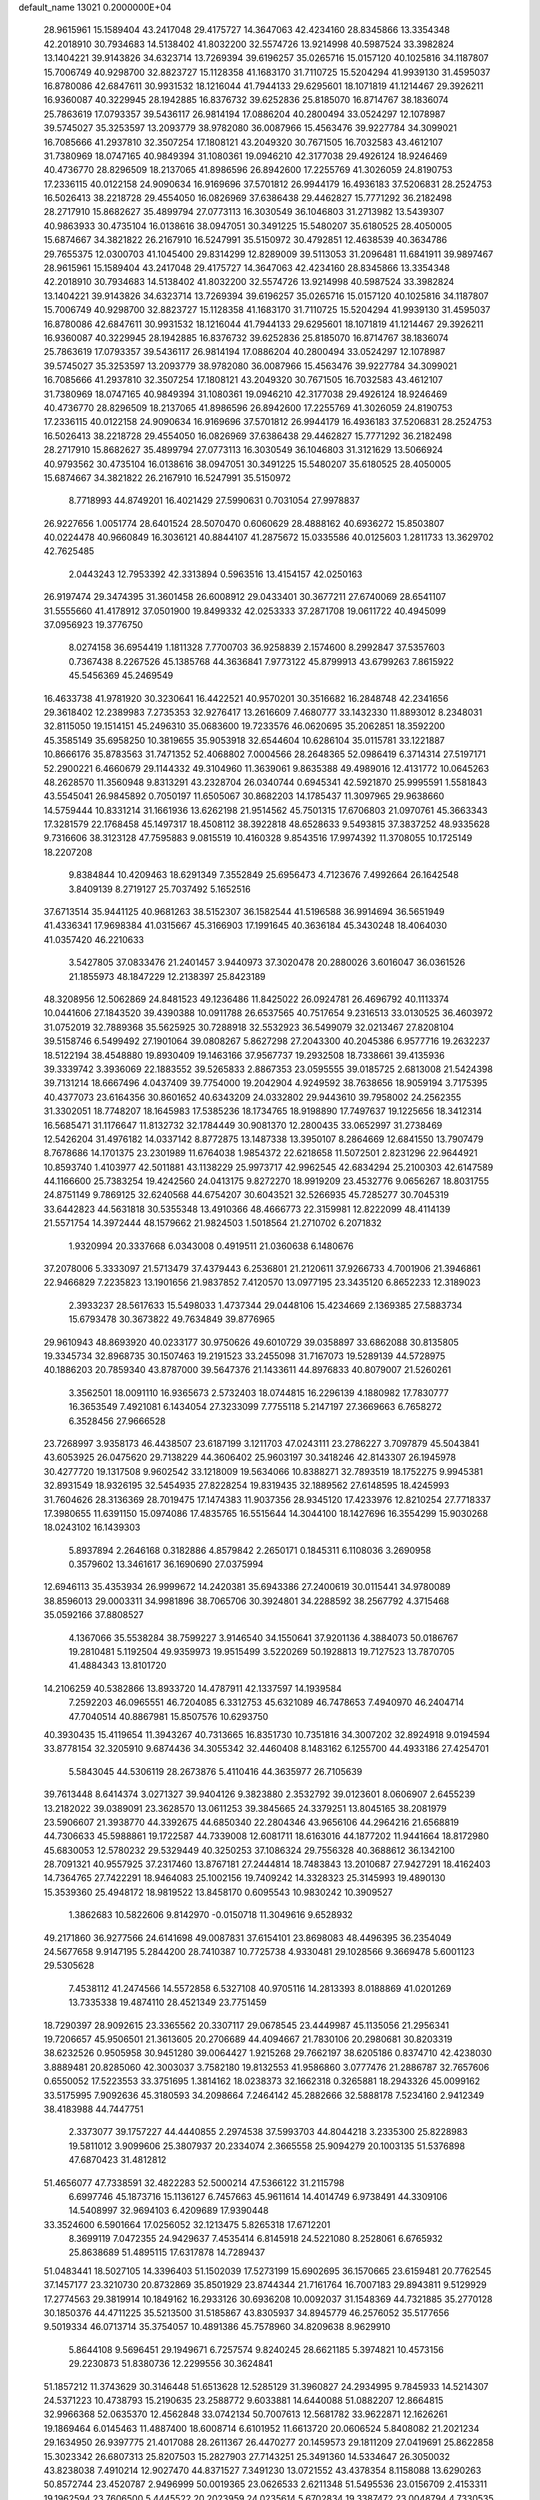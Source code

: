 default_name                                                                    
13021  0.2000000E+04
  28.9615961  15.1589404  43.2417048  29.4175727  14.3647063  42.4234160
  28.8345866  13.3354348  42.2018910  30.7934683  14.5138402  41.8032200
  32.5574726  13.9214998  40.5987524  33.3982824  13.1404221  39.9143826
  34.6323714  13.7269394  39.6196257  35.0265716  15.0157120  40.1025816
  34.1187807  15.7006749  40.9298700  32.8823727  15.1128358  41.1683170
  31.7110725  15.5204294  41.9939130  31.4595037  16.8780086  42.6847611
  30.9931532  18.1216044  41.7944133  29.6295601  18.1071819  41.1214467
  29.3926211  16.9360087  40.3229945  28.1942885  16.8376732  39.6252836
  25.8185070  16.8714767  38.1836074  25.7863619  17.0793357  39.5436117
  26.9814194  17.0886204  40.2800494  33.0524297  12.1078987  39.5745027
  35.3253597  13.2093779  38.9782080  36.0087966  15.4563476  39.9227784
  34.3099021  16.7085666  41.2937810  32.3507254  17.1808121  43.2049320
  30.7671505  16.7032583  43.4612107  31.7380969  18.0747165  40.9849394
  31.1080361  19.0946210  42.3177038  29.4926124  18.9246469  40.4736770
  28.8296509  18.2137065  41.8986596  26.8942600  17.2255769  41.3026059
  24.8190753  17.2336115  40.0122158  24.9090634  16.9169696  37.5701812
  26.9944179  16.4936183  37.5206831  28.2524753  16.5026413  38.2218728
  29.4554050  16.0826969  37.6386438  29.4462827  15.7771292  36.2182498
  28.2717910  15.8682627  35.4899794  27.0773113  16.3030549  36.1046803
  31.2713982  13.5439307  40.9863933  30.4735104  16.0138616  38.0947051
  30.3491225  15.5480207  35.6180525  28.4050005  15.6874667  34.3821822
  26.2167910  16.5247991  35.5150972  30.4792851  12.4638539  40.3634786
  29.7655375  12.0300703  41.1045400  29.8314299  12.8289009  39.5113053
  31.2096481  11.6841911  39.9897467  28.9615961  15.1589404  43.2417048
  29.4175727  14.3647063  42.4234160  28.8345866  13.3354348  42.2018910
  30.7934683  14.5138402  41.8032200  32.5574726  13.9214998  40.5987524
  33.3982824  13.1404221  39.9143826  34.6323714  13.7269394  39.6196257
  35.0265716  15.0157120  40.1025816  34.1187807  15.7006749  40.9298700
  32.8823727  15.1128358  41.1683170  31.7110725  15.5204294  41.9939130
  31.4595037  16.8780086  42.6847611  30.9931532  18.1216044  41.7944133
  29.6295601  18.1071819  41.1214467  29.3926211  16.9360087  40.3229945
  28.1942885  16.8376732  39.6252836  25.8185070  16.8714767  38.1836074
  25.7863619  17.0793357  39.5436117  26.9814194  17.0886204  40.2800494
  33.0524297  12.1078987  39.5745027  35.3253597  13.2093779  38.9782080
  36.0087966  15.4563476  39.9227784  34.3099021  16.7085666  41.2937810
  32.3507254  17.1808121  43.2049320  30.7671505  16.7032583  43.4612107
  31.7380969  18.0747165  40.9849394  31.1080361  19.0946210  42.3177038
  29.4926124  18.9246469  40.4736770  28.8296509  18.2137065  41.8986596
  26.8942600  17.2255769  41.3026059  24.8190753  17.2336115  40.0122158
  24.9090634  16.9169696  37.5701812  26.9944179  16.4936183  37.5206831
  28.2524753  16.5026413  38.2218728  29.4554050  16.0826969  37.6386438
  29.4462827  15.7771292  36.2182498  28.2717910  15.8682627  35.4899794
  27.0773113  16.3030549  36.1046803  31.3121629  13.5066924  40.9793562
  30.4735104  16.0138616  38.0947051  30.3491225  15.5480207  35.6180525
  28.4050005  15.6874667  34.3821822  26.2167910  16.5247991  35.5150972
   8.7718993  44.8749201  16.4021429  27.5990631   0.7031054  27.9978837
  26.9227656   1.0051774  28.6401524  28.5070470   0.6060629  28.4888162
  40.6936272  15.8503807  40.0224478  40.9660849  16.3036121  40.8844107
  41.2875672  15.0335586  40.0125603   1.2811733  13.3629702  42.7625485
   2.0443243  12.7953392  42.3313894   0.5963516  13.4154157  42.0250163
  26.9197474  29.3474395  31.3601458  26.6008912  29.0433401  30.3677211
  27.6740069  28.6541107  31.5555660  41.4178912  37.0501900  19.8499332
  42.0253333  37.2871708  19.0611722  40.4945099  37.0956923  19.3776750
   8.0274158  36.6954419   1.1811328   7.7700703  36.9258839   2.1574600
   8.2992847  37.5357603   0.7367438   8.2267526  45.1385768  44.3636841
   7.9773122  45.8799913  43.6799263   7.8615922  45.5456369  45.2469549
  16.4633738  41.9781920  30.3230641  16.4422521  40.9570201  30.3516682
  16.2848748  42.2341656  29.3618402  12.2389983   7.2735353  32.9276417
  13.2616609   7.4680777  33.1432330  11.8893012   8.2348031  32.8115050
  19.1514151  45.2496310  35.0683600  19.7233576  46.0620695  35.2062851
  18.3592200  45.3585149  35.6958250  10.3819655  35.9053918  32.6544604
  10.6286104  35.0115781  33.1221887  10.8666176  35.8783563  31.7471352
  52.4068802   7.0004566  28.2648365  52.0986419   6.3714314  27.5197171
  52.2900221   6.4660679  29.1144332  49.3104960  11.3639061   9.8635388
  49.4989016  12.4131772  10.0645263  48.2628570  11.3560948   9.8313291
  43.2328704  26.0340744   0.6945341  42.5921870  25.9995591   1.5581843
  43.5545041  26.9845892   0.7050197  11.6505067  30.8682203  14.1785437
  11.3097965  29.9638660  14.5759444  10.8331214  31.1661936  13.6262198
  21.9514562  45.7501315  17.6706803  21.0970761  45.3663343  17.3281579
  22.1768458  45.1497317  18.4508112  38.3922818  48.6528633   9.5493815
  37.3837252  48.9335628   9.7316606  38.3123128  47.7595883   9.0815519
  10.4160328   9.8543516  17.9974392  11.3708055  10.1725149  18.2207208
   9.8384844  10.4209463  18.6291349   7.3552849  25.6956473   4.7123676
   7.4992664  26.1642548   3.8409139   8.2719127  25.7037492   5.1652516
  37.6713514  35.9441125  40.9681263  38.5152307  36.1582544  41.5196588
  36.9914694  36.5651949  41.4336341  17.9698384  41.0315667  45.3166903
  17.1991645  40.3636184  45.3430248  18.4064030  41.0357420  46.2210633
   3.5427805  37.0833476  21.2401457   3.9440973  37.3020478  20.2880026
   3.6016047  36.0361526  21.1855973  48.1847229  12.2138397  25.8423189
  48.3208956  12.5062869  24.8481523  49.1236486  11.8425022  26.0924781
  26.4696792  40.1113374  10.0441606  27.1843520  39.4390388  10.0911788
  26.6537565  40.7517654   9.2316513  33.0130525  36.4603972  31.0752019
  32.7889368  35.5625925  30.7288918  32.5532923  36.5499079  32.0213467
  27.8208104  39.5158746   6.5499492  27.1901064  39.0808267   5.8627298
  27.2043300  40.2045386   6.9577716  19.2632237  18.5122194  38.4548880
  19.8930409  19.1463166  37.9567737  19.2932508  18.7338661  39.4135936
  39.3339742   3.3936069  22.1883552  39.5265833   2.8867353  23.0595555
  39.0185725   2.6813008  21.5424398  39.7131214  18.6667496   4.0437409
  39.7754000  19.2042904   4.9249592  38.7638656  18.9059194   3.7175395
  40.4377073  23.6164356  30.8601652  40.6343209  24.0332802  29.9443610
  39.7958002  24.2562355  31.3302051  18.7748207  18.1645983  17.5385236
  18.1734765  18.9198890  17.7497637  19.1225656  18.3412314  16.5685471
  31.1176647  11.8132732  32.1784449  30.9081370  12.2800435  33.0652997
  31.2738469  12.5426204  31.4976182  14.0337142   8.8772875  13.1487338
  13.3950107   8.2864669  12.6841550  13.7907479   8.7678686  14.1701375
  23.2301989  11.6764038   1.9854372  22.6218658  11.5072501   2.8231296
  22.9644921  10.8593740   1.4103977  42.5011881  43.1138229  25.9973717
  42.9962545  42.6834294  25.2100303  42.6147589  44.1166600  25.7383254
  19.4242560  24.0413175   9.8272270  18.9919209  23.4532776   9.0656267
  18.8031755  24.8751149   9.7869125  32.6240568  44.6754207  30.6043521
  32.5266935  45.7285277  30.7045319  33.6442823  44.5631818  30.5355348
  13.4910366  48.4666773  22.3159981  12.8222099  48.4114139  21.5571754
  14.3972444  48.1579662  21.9824503   1.5018564  21.2710702   6.2071832
   1.9320994  20.3337668   6.0343008   0.4919511  21.0360638   6.1480676
  37.2078006   5.3333097  21.5713479  37.4379443   6.2536801  21.2120611
  37.9266733   4.7001906  21.3946861  22.9466829   7.2235823  13.1901656
  21.9837852   7.4120570  13.0977195  23.3435120   6.8652233  12.3189023
   2.3933237  28.5617633  15.5498033   1.4737344  29.0448106  15.4234669
   2.1369385  27.5883734  15.6793478  30.3673822  49.7634849  39.8776965
  29.9610943  48.8693920  40.0233177  30.9750626  49.6010729  39.0358897
  33.6862088  30.8135805  19.3345734  32.8968735  30.1507463  19.2191523
  33.2455098  31.7167073  19.5289139  44.5728975  40.1886203  20.7859340
  43.8787000  39.5647376  21.1433611  44.8976833  40.8079007  21.5260261
   3.3562501  18.0091110  16.9365673   2.5732403  18.0744815  16.2296139
   4.1880982  17.7830777  16.3653549   7.4921081   6.1434054  27.3233099
   7.7755118   5.2147197  27.3669663   6.7658272   6.3528456  27.9666528
  23.7268997   3.9358173  46.4438507  23.6187199   3.1211703  47.0243111
  23.2786227   3.7097879  45.5043841  43.6053925  26.0475620  29.7138229
  44.3606402  25.9603197  30.3418246  42.8143307  26.1945978  30.4277720
  19.1317508   9.9602542  33.1218009  19.5634066  10.8388271  32.7893519
  18.1752275   9.9945381  32.8931549  18.9326195  32.5454935  27.8228254
  19.8319435  32.1889562  27.6148595  18.4245993  31.7604626  28.3136369
  28.7019475  17.1474383  11.9037356  28.9345120  17.4233976  12.8210254
  27.7718337  17.3980655  11.6391150  15.0974086  17.4835765  16.5515644
  14.3044100  18.1427696  16.3554299  15.9030268  18.0243102  16.1439303
   5.8937894   2.2646168   0.3182886   4.8579842   2.2650171   0.1845311
   6.1108036   3.2690958   0.3579602  13.3461617  36.1690690  27.0375994
  12.6946113  35.4353934  26.9999672  14.2420381  35.6943386  27.2400619
  30.0115441  34.9780089  38.8596013  29.0003311  34.9981896  38.7065706
  30.3924801  34.2288592  38.2567792   4.3715468  35.0592166  37.8808527
   4.1367066  35.5538284  38.7599227   3.9146540  34.1550641  37.9201136
   4.3884073  50.0186767  19.2810481   5.1192504  49.9359973  19.9515499
   3.5220269  50.1928813  19.7127523  13.7870705  41.4884343  13.8101720
  14.2106259  40.5382866  13.8933720  14.4787911  42.1337597  14.1939584
   7.2592203  46.0965551  46.7204085   6.3312753  45.6321089  46.7478653
   7.4940970  46.2404714  47.7040514  40.8867981  15.8507576  10.6293750
  40.3930435  15.4119654  11.3943267  40.7313665  16.8351730  10.7351816
  34.3007202  32.8924918   9.0194594  33.8778154  32.3205910   9.6874436
  34.3055342  32.4460408   8.1483162   6.1255700  44.4933186  27.4254701
   5.5843045  44.5306119  28.2673876   5.4110416  44.3635977  26.7105639
  39.7613448   8.6414374   3.0271327  39.9404126   9.3823880   2.3532792
  39.0123601   8.0606907   2.6455239  13.2182022  39.0389091  23.3628570
  13.0611253  39.3845665  24.3379251  13.8045165  38.2081979  23.5906607
  21.3938770  44.3392675  44.6850340  22.2804346  43.9656106  44.2964216
  21.6568819  44.7306633  45.5988861  19.1722587  44.7339008  12.6081711
  18.6163016  44.1877202  11.9441664  18.8172980  45.6830053  12.5780232
  29.5329449  40.3250253  37.1086324  29.7556328  40.3688612  36.1342100
  28.7091321  40.9557925  37.2317460  13.8767181  27.2444814  18.7483843
  13.2010687  27.9427291  18.4162403  14.7364765  27.7422291  18.9464083
  25.1002156  19.7409242  14.3328323  25.3145993  19.4890130  15.3539360
  25.4948172  18.9819522  13.8458170   0.6095543  10.9830242  10.3909527
   1.3862683  10.5822606   9.8142970  -0.0150718  11.3049616   9.6528932
  49.2171860  36.9277566  24.6141698  49.0087831  37.6154101  23.8698083
  48.4496395  36.2354049  24.5677658   9.9147195   5.2844200  28.7410387
  10.7725738   4.9330481  29.1028566   9.3669478   5.6001123  29.5305628
   7.4538112  41.2474566  14.5572858   6.5327108  40.9705116  14.2813393
   8.0188869  41.0201269  13.7335338  19.4874110  28.4521349  23.7751459
  18.7290397  28.9092615  23.3365562  20.3307117  29.0678545  23.4449987
  45.1135056  21.2956341  19.7206657  45.9506501  21.3613605  20.2706689
  44.4094667  21.7830106  20.2980681  30.8203319  38.6232526   0.9505958
  30.9451280  39.0064427   1.9215268  29.7662197  38.6205186   0.8374710
  42.4238030   3.8889481  20.8285060  42.3003037   3.7582180  19.8132553
  41.9586860   3.0777476  21.2886787  32.7657606   0.6550052  17.5223553
  33.3751695   1.3814162  18.0238373  32.1662318   0.3265881  18.2943326
  45.0099162  33.5175995   7.9092636  45.3180593  34.2098664   7.2464142
  45.2882666  32.5888178   7.5234160   2.9412349  38.4183988  44.7447751
   2.3373077  39.1757227  44.4440855   2.2974538  37.5993703  44.8044218
   3.2335300  25.8228983  19.5811012   3.9099606  25.3807937  20.2334074
   2.3665558  25.9094279  20.1003135  51.5376898  47.6870423  31.4812812
  51.4656077  47.7338591  32.4822283  52.5000214  47.5366122  31.2115798
   6.6997746  45.1873716  15.1136127   6.7457663  45.9611614  14.4014749
   6.9738491  44.3309106  14.5408997  32.9694103   6.4209689  17.9390448
  33.3524600   6.5901664  17.0256052  32.1213475   5.8265318  17.6712201
   8.3699119   7.0472355  24.9429637   7.4535414   6.8145918  24.5221080
   8.2528061   6.6765932  25.8638689  51.4895115  17.6317878  14.7289437
  51.0483441  18.5027105  14.3396403  51.1502039  17.5273199  15.6902695
  36.1570665  23.6159481  20.7762545  37.1457177  23.3210730  20.8732869
  35.8501929  23.8744344  21.7161764  16.7007183  29.8943811   9.5129929
  17.2774563  29.3819914  10.1849162  16.2933126  30.6936208  10.0092037
  31.1548369  44.7321885  35.2770128  30.1850376  44.4711225  35.5213500
  31.5185867  43.8305937  34.8945779  46.2576052  35.5177656   9.5019334
  46.0713714  35.3754057  10.4891386  45.7578960  34.8209638   8.9629910
   5.8644108   9.5696451  29.1949671   6.7257574   9.8240245  28.6621185
   5.3974821  10.4573156  29.2230873  51.8380736  12.2299556  30.3624841
  51.1857212  11.3743629  30.3146448  51.6513628  12.5285129  31.3960827
  24.2934995   9.7845933  14.5214307  24.5371223  10.4738793  15.2190635
  23.2588772   9.6033881  14.6440088  51.0882207  12.8664815  32.9966368
  52.0635370  12.4562848  33.0742134  50.7007613  12.5681782  33.9622871
  12.1626261  19.1869464   6.0145463  11.4887400  18.6008714   6.6101952
  11.6613720  20.0606524   5.8408082  21.2021234  29.1634950  26.9397775
  21.4017088  28.2611367  26.4470277  20.1459573  29.1811209  27.0419691
  25.8622858  15.3023342  26.6807313  25.8207503  15.2827903  27.7143251
  25.3491360  14.5334647  26.3050032  43.8238038   7.4910214  12.9027470
  44.8371527   7.3491230  13.0721552  43.4378354   8.1158088  13.6290263
  50.8572744  23.4520787   2.9496999  50.0019365  23.0626533   2.6211348
  51.5495536  23.0156709   2.4153311  19.1962594  23.7606500   5.4445522
  20.2023959  24.0235614   5.6702834  19.3387472  23.0048794   4.7330535
  46.3987191  20.9522975  36.6926557  45.7265396  21.2887425  36.0230050
  46.8062432  21.7724380  37.1753469  47.7019041  40.1379975  10.9757420
  46.8868493  40.6584333  10.6929800  48.1806552  39.9367521  10.0974431
  47.0098337  35.6452978  24.2084053  46.2649528  35.8865921  23.4870777
  46.6296631  36.0629708  25.0623933  13.6438432  27.5531484  44.2008390
  12.8490824  27.8191364  44.7589654  14.4387176  27.7657587  44.8680499
  15.7760426   4.8160163  35.6804558  16.5415921   4.2755289  36.1405200
  16.0538172   5.7908378  35.8658427  18.2642467  36.4294776  46.8008870
  17.2517801  36.5336337  46.4832804  18.4723127  35.4531061  46.7472971
  21.6321645  10.7841922  26.2225802  21.4500775  11.5138935  25.5284783
  21.2476521  11.1548068  27.1003098  47.6590578  19.4605318  24.6345653
  47.5954096  19.9272140  25.5432427  47.2943014  20.1096506  23.9269113
  12.4406728  24.3775181   3.8808607  13.0199131  23.5905036   3.6172327
  11.4921279  24.0571646   3.8572122  48.8466151   3.5572249   8.6097946
  47.8378686   3.4152698   8.3110662  49.3340679   3.3519254   7.7071410
  19.2750250  33.8980432  19.9840731  19.0388341  34.8105631  19.6787165
  19.3562921  33.3530573  19.0876461   0.4863972  29.4350279  27.9218061
   0.1816144  30.3982179  28.0652945  -0.1399260  29.1537008  27.1179524
  14.9841398   2.5929767  38.4520435  14.9605912   3.0863673  37.6125621
  15.4431123   1.6827738  38.2131766  41.6085333  46.1359540  37.0148307
  40.6742306  45.8069229  36.7615929  42.0092961  45.3395137  37.6543300
  23.2568858   5.3477157  39.6359887  22.5491902   4.6426142  39.3410198
  23.8071567   4.8739268  40.4053013   9.9053000   5.5155428  43.8089916
  10.6342482   5.9591640  44.3632122   9.5802619   6.2993904  43.1862510
  22.4232736  13.6247609  11.8240194  22.1991968  13.2053712  12.7525096
  22.6332094  12.8283862  11.2257865  20.4342930  43.4259686   9.1825034
  20.6094869  42.4880793   8.7112842  20.7899055  43.2732426  10.1209723
  27.9139338  33.6194090  17.9630855  28.7724760  33.9850129  18.3651383
  28.2425466  32.6871961  17.5629953  32.1645130  47.3680407  30.7495245
  31.7479431  47.6555302  29.8766744  32.2375761  48.2104470  31.2998061
   5.2741439  12.5199535   3.3191557   5.5471056  12.3243592   2.3739534
   4.3928616  12.9989426   3.2792775  20.0028248  37.0797540  34.0229792
  20.3294939  36.1532264  33.7434136  20.7712407  37.6697420  33.5461698
  37.6753088  25.2349894  27.2040258  37.7017580  25.1941527  28.1654458
  36.7289509  25.0958023  26.8905768  18.6326222  29.0583855  26.3815189
  19.0192824  28.8638766  25.4402370  17.6618231  28.9311911  26.3517954
  10.1030966  25.8222760   5.2806356  10.6978488  25.4264596   4.5438960
  10.2937421  26.8310787   5.1635201  25.0967208  28.8608918  16.9151764
  24.9793567  27.8130282  16.7349023  25.6129508  28.9103119  17.7929738
  16.7143113  27.3329019  38.8324079  16.7645231  28.3333280  38.9836388
  16.0176678  26.9667213  39.5046061  50.4292068   6.7383613  15.7439473
  50.1626563   5.7522273  15.7892396  51.1070343   6.8472233  16.5208512
  31.7467491   8.4986960   2.5667122  31.4827754   9.2504566   1.9445985
  31.0728180   8.5676184   3.3904901   5.9285612  38.0364940  16.1661416
   6.8119955  37.7529396  15.7319761   6.0752626  38.9206516  16.5742024
  22.6012512   9.6071802   5.5316941  22.1837076  10.5214180   5.1685777
  23.5745534   9.7012598   5.1262565   1.0260532  11.6685851  15.7192790
   0.3902046  12.4286334  15.4268088   1.6623700  11.5520865  14.8483212
   2.6980071  26.5554802  44.1961810   2.8897950  25.5669182  44.1462883
   2.1558540  26.6834162  45.0164263  46.2431823   3.9847762   8.9560535
  46.0870484   4.1020428   9.9812119  45.8778475   4.9520957   8.6155045
  52.4342005  13.8947199  14.9550802  52.0770283  14.2421292  14.0638970
  51.9929840  14.4019309  15.6663586  14.3215843  33.7419740   6.4192731
  15.3253856  33.5277731   6.5451619  13.9479102  32.9827409   7.1180013
  11.5128714  14.5977147   5.8095389  10.6749908  15.1470178   5.9308492
  12.1380449  14.9618110   6.6003221   1.6308777  50.1106988  30.0541492
   2.1737170  50.8112581  30.5806095   1.6927492  49.2852777  30.6826565
   4.6139947  43.9294293  12.9643370   4.7344313  44.1043391  11.9827561
   3.9093343  44.6333999  13.2870649   9.8931800   3.2736219  31.5664624
  10.7519367   2.8480295  32.0112144   9.3323743   2.4884094  31.2130022
  22.4903497  21.6408200  33.6864252  23.4117004  21.4705310  34.1471972
  22.3682040  22.6275825  33.8348549  32.3066232  45.8870400  26.3987655
  32.0776802  45.0776041  27.0131029  33.3230918  45.7663999  26.2186670
   7.6250429  18.3594586  15.1001014   7.6060419  17.7773864  15.9380285
   8.0912505  19.2082714  15.2910503  30.2359682  44.4031604  19.8617686
  30.9325978  45.1162062  20.0967213  30.3023858  44.3705458  18.7996650
   2.5670266   6.6635834  27.7180311   2.7014467   7.0063228  26.7538220
   1.6011669   6.9115521  27.9966684  52.8206687  26.8182728   1.8645616
  52.3231717  26.6186823   2.6984005  52.7581529  27.8046053   1.6473917
  14.8673444  30.7977560  38.0279613  15.3592417  30.8500964  38.9057684
  13.9036081  30.4401502  38.1985658  27.8780967  31.2887893  14.7001362
  28.0543732  30.6037260  13.9293553  27.8206849  32.2005361  14.2018234
  45.4449337  15.7124865  40.4227620  44.9635899  15.0786496  39.8135772
  45.7633150  16.4565999  39.7551919  19.5363468  23.8906430  45.6894758
  19.1249281  24.6427427  45.1398411  20.2006765  23.4323397  45.0451775
  33.2767153  10.1442588  45.4631368  33.4549218  10.3951565  46.4147540
  33.8792234   9.4319711  45.1784103  48.8320302   5.6940919  46.9581644
  48.5178635   5.2489449  46.0964414  49.7416453   5.3365168  47.1351388
  25.9560271  26.9657328   5.5240927  25.7974669  26.0177604   5.8972208
  26.9534026  26.9158785   5.1850155  49.2079331  17.3770180   1.1897390
  48.3103601  17.3701109   1.6752762  49.4380159  16.3759302   1.1515945
  41.1779632  40.5678461   4.3831509  42.1500060  40.1945360   4.6979129
  41.0715618  39.9938791   3.5135553  37.8463300  11.4981270  38.4041964
  38.5729221  10.8100108  38.3588332  37.2726581  11.2092159  39.1974339
  39.6058620  36.8297751  10.3288340  40.5450999  37.1377214  10.1026650
  39.6886789  35.8320678  10.3825383  13.2396219  25.9546459  24.8344788
  13.6398548  26.1954362  23.8557795  13.0007051  24.9983203  24.7171173
  18.8437415  17.6489514   1.5063719  18.7885900  17.6852748   0.4785115
  19.5525330  16.9787288   1.7363581   1.6418206  38.4136364  22.5901913
   1.7857477  37.8500614  23.4355683   2.2439334  37.8806972  21.8857206
  31.5566080   0.0992541  11.6056365  32.4625852   0.4449002  11.3341015
  31.0886281   0.0581961  10.6883036   8.0267116  35.0657418  26.5720586
   7.3197399  34.6793965  27.1853676   8.4654839  35.7413110  27.2196384
  32.8693538  48.4495363  44.4473066  33.8694302  48.5423973  44.2340535
  32.3736265  48.5762939  43.6022301  45.3348193  19.5784551  32.6953067
  44.5390916  19.3584706  33.2132499  45.4179264  18.9674619  31.8786950
   6.8919355  48.4433279  24.7877998   6.9725505  47.8851061  25.6393861
   5.9826976  48.1492663  24.3549604  17.0425238  35.8190617  26.7127517
  17.9173955  36.0455517  27.2765334  16.7986518  36.6535960  26.2551572
   4.1720867  34.3778616  21.3031311   3.6577580  33.7569071  20.6489388
   5.1590680  34.1229861  21.0961884  17.5527357  30.5706290  16.3626904
  16.5511864  30.7703010  16.3775083  17.7465259  30.5739813  15.3189781
   4.3976178  49.1328226  37.2238155   5.0836089  49.0606206  37.9966354
   4.5641547  50.0730455  36.8794596  15.0985241   6.4520631  29.5688772
  15.9397153   5.8760091  29.3990218  14.6352369   6.0826382  30.3758636
  52.7052906  16.9979124  11.3692771  51.9098858  17.6769181  11.6637120
  53.4735902  17.6083065  11.1505812  14.2132967  14.8517907  46.1593300
  13.3129156  14.7746449  46.5940370  14.8402612  15.2829191  46.8048956
   4.1408054  49.0763940  42.4793739   3.7660143  50.0353300  42.2782931
   5.0921113  49.2924892  42.8358169  32.2679538  14.4394731   4.8372163
  31.8075213  13.8953955   5.5749933  31.6960621  14.2503706   4.0436487
  49.3797415   7.1298820  34.7613069  49.1210839   6.1225035  34.6666499
  48.9700199   7.5338662  33.9905054  20.4429090  39.4743666   4.8458373
  19.6153622  39.5039114   5.4495662  20.6130698  38.4963913   4.6084342
  31.4660606  24.6787466  39.6010003  31.5321251  23.6794411  39.4589544
  32.1559146  24.9023949  40.3053581  21.5896973  28.3932670   1.6119372
  20.8354143  29.0376195   1.5690130  21.7123287  27.8450315   0.7422239
  12.4424187  10.7204004  44.7656506  11.9162908  11.5962788  45.0078085
  13.3163275  11.1520801  44.3369268  10.0382385  37.9498484  13.1926910
  10.9798843  38.2049433  13.5055069   9.6819789  38.9459869  13.1142708
  51.5764610   0.4336684  40.3050912  52.2217003  -0.3163177  39.9129746
  52.2231114   1.2847495  40.1802762  45.5224796  12.1165255  41.9768615
  45.4903526  11.7345327  40.9862643  46.0078538  11.3997995  42.4867783
  14.3891708   4.7337167  11.9237117  14.3783158   4.2374356  12.8305847
  14.6586173   5.6514860  12.0843170  46.4817935   8.1263578  23.5683907
  47.3309194   7.4656073  23.8012508  47.0183657   9.0024461  23.4578125
  52.7130974  11.0295274   2.0487466  53.3549338  11.2506536   2.8552478
  51.7698812  10.9774145   2.5889999  10.8171185  13.0397905  45.2304919
  10.6056101  13.3939706  44.3077431  10.8290805  13.8513675  45.8281531
  35.5552188   4.1262215   6.2116495  34.9777828   3.2640515   6.1496524
  35.6191917   4.4584493   5.2389747   3.1386785  16.3998267  42.8331366
   2.8117334  16.3959223  43.7547147   2.3207503  16.5011730  42.2244613
   5.6651923   6.4764324   6.1529732   6.4111659   7.2103786   6.0358872
   5.6645261   5.9625075   5.2875470  12.8731922  43.3587514  28.0250273
  12.8495819  44.2831336  28.3874982  12.4660972  42.7533896  28.7507030
  51.5310825  42.5818884  22.6799334  50.9098352  42.6742638  23.4904262
  52.4263856  43.0137208  22.9489362  41.6362730   2.8396328  32.3259371
  41.5201306   2.0498588  32.9813538  40.7201291   2.9039297  31.8958551
  51.0370989  45.7929815  22.8015883  52.0294975  46.0846389  22.6572101
  50.9893894  44.8311706  22.6267495  26.0353470   0.8027170   3.2899660
  25.7959038  -0.0923913   3.6053908  27.0287566   0.8982061   3.2118978
  34.7609073  11.1214468  18.2719472  34.1468218  10.2925749  18.4644879
  35.6053020  10.6412895  17.8330767  23.7336057   1.6240260   6.3340512
  23.5107791   1.7022338   5.3425762  24.6142566   2.1546811   6.3663179
  32.1502107  30.0802897  29.4093236  33.1017884  30.4430111  29.2678147
  32.2842828  29.0673583  29.5004652  19.3407852  23.8445108  41.3999897
  18.9295767  24.2186539  40.5310763  19.9762736  24.5827263  41.7720982
  14.2250738  43.7350326  25.3365698  13.5953308  43.7218665  24.5877964
  13.6788201  43.7495366  26.2085543  43.0899017  16.9185312  18.1235810
  43.2063883  15.9608248  18.4193189  42.8528648  17.4224870  18.9861873
  26.8962974   6.0909264  24.8297796  27.3170365   6.0844298  25.7950134
  25.8933904   6.2881410  25.0255763  26.2579833   5.0438851  15.1065784
  25.3904579   5.4978756  15.3685773  26.1914993   4.0598902  15.3596450
  29.4164345  44.7805209  15.4415101  28.5958705  45.4008779  15.4644278
  29.5112812  44.5209283  14.4141354  35.3362421  32.1703172  39.5542001
  36.3040091  32.1278281  39.3253612  35.0632790  33.1351062  39.3352345
  17.2493836   4.9542569   2.9103338  17.7635943   4.0406264   3.0226494
  16.6838962   4.7999273   2.0472506  30.1500700  24.5631682  34.2170318
  30.5074151  25.4022953  33.8297389  29.3993446  24.8982533  34.8985656
  51.4542595  21.4578206  33.3348482  51.3114875  22.3806282  33.8478491
  52.4824636  21.3493911  33.4286248  12.8629791   5.1240993  26.7834614
  13.6061317   4.4264052  26.5190484  12.4788721   4.8419464  27.6856941
  14.2032397  34.4585005  14.5338625  15.2175186  34.5996706  14.6767901
  14.1001060  33.6971915  13.8336352   2.4956624  20.1026269  39.2223522
   2.5809591  20.6710087  40.0578140   1.5652795  19.5630792  39.3695431
  45.3327917  19.8070248  45.3306402  45.3780908  19.5917108  46.3461298
  45.0697144  18.9376764  44.9203896  19.9236141  19.4602411  28.6081609
  20.8738425  19.0022558  28.6541777  20.2011094  20.3922656  28.2858004
  47.3963627  25.3939788  28.6748368  46.7285271  24.7558413  29.0484701
  47.6350077  26.0125876  29.5000195   1.3729379  43.2052103  23.1091441
   2.1944686  43.0668518  22.5502862   1.1949585  42.2431152  23.5090691
  41.5330679  15.2763748   1.0905676  41.2704304  15.6055401   2.0561811
  41.8288823  16.1477173   0.6500952  48.5105324  34.5414733   7.3550231
  47.4980388  34.6600158   7.2737676  48.8832940  34.3902097   6.4235998
  39.1817220  24.5894558  25.0412151  38.8105621  25.5018490  24.6459846
  38.6833982  24.4846941  25.9061436   6.5864713  28.0593462  42.9611373
   5.8438611  27.4875928  42.5444934   6.1509979  28.2987356  43.9168667
  41.0571889  40.6453506  15.0020973  40.9643950  40.4924564  14.0130316
  41.6142250  41.4992368  15.0894802  40.3440410  31.9664702  41.7250810
  40.9515741  31.1026480  41.6951502  39.4052121  31.6199024  41.6009024
  39.3906773  34.6406880   5.5922400  38.6770310  35.2379265   5.9848427
  40.1189206  35.2615233   5.1987683  31.1249254  47.6166389  27.9948476
  30.1719605  47.4980063  27.5772396  31.6952970  47.1461443  27.2766067
  11.9992713  35.1603195   1.3612190  12.1996447  35.8534486   0.6570030
  12.3238315  35.5901282   2.2209578  16.2284293  45.1998779  26.8275311
  15.3786078  45.7538572  26.6580139  16.6121072  45.7076320  27.6847665
   4.0235321   2.5129374  44.1461300   3.8698975   2.2990505  43.1290993
   4.9438383   3.0035025  44.1467513   5.9338375  45.8335085  38.0060509
   6.7671498  45.9667662  37.4461895   5.6380729  46.7905581  38.2047829
   4.0072723  15.8634349  13.5082286   3.2694268  15.8051576  14.2615241
   4.4391747  16.7393097  13.8055397  32.2978359  20.1695973  29.0407735
  32.1762084  21.0907957  28.5869475  31.5463556  20.0794310  29.6942960
  27.5967387  29.3291908   8.2190622  27.7602536  28.3789139   8.6202978
  28.5277337  29.6982336   8.0015437   7.7625086   8.1190585  12.4451347
   6.9685355   7.9420228  13.0170703   7.3640438   8.4355507  11.5399240
  34.8176302  12.7629851  27.4471210  35.7186128  12.3107918  27.7940445
  35.0904262  12.9119129  26.4340363  50.4161715   9.1357940  36.3794027
  50.0255258   8.3549291  35.7923980  49.6384508   9.3386359  37.0493111
  10.1655927  18.8721134  35.0298591   9.7376028  18.6102136  34.1309542
  11.1581144  18.5402428  34.8906151  26.2669281  33.8526506   7.3504963
  27.2012326  33.3997698   7.4255213  26.4791971  34.7460693   6.9375741
  22.4033877   0.6411254  12.4155429  22.7033336   0.9934105  13.3289582
  22.4136365   1.4050389  11.7295560  38.7573577  25.3172241   8.4539812
  39.0995044  24.5181678   9.0309394  39.1798154  26.1342262   8.8819676
  31.0968627  45.0069543  44.2077949  30.2044040  45.5310535  44.2302777
  31.4833056  45.0285840  45.1735936  27.9437001  14.0916524  20.0961137
  27.8312704  15.1401187  20.1024250  27.4236837  13.8237287  19.2470652
  35.2280601  39.6019381  25.9688973  35.9119765  40.1295481  26.5154176
  34.4534672  39.4376053  26.6415444  34.2308336   3.8135819  30.8057357
  34.8985164   4.2924328  30.1899302  34.8304849   2.9932742  31.1750128
  36.9803830  26.5105572  34.6490761  37.4617378  25.6346802  34.8057548
  37.4073243  27.2014747  35.2541171   5.8031051  22.3845851   6.7574701
   5.5447285  22.6938043   7.7070181   6.6589118  22.9174534   6.6248252
  21.0351529  47.9783251  13.5315925  21.6268833  47.9133856  12.6700721
  21.5640503  47.5718688  14.2676081  28.7002903   5.9076944  32.5728531
  29.5933543   5.8886461  32.0960040  28.5988503   4.8829349  32.8174640
  52.6149583  46.0520506   3.3289986  53.3993746  46.6746797   3.5132903
  51.8406245  46.7577911   3.1298858  32.0746389  38.6837957  43.8065981
  32.2145796  39.4839921  44.4873613  31.0577541  38.5678140  43.7080342
  33.3622919  19.1431872   6.0594066  32.7242709  19.2967527   6.8502586
  33.5584114  18.1378278   5.9744964  21.4676455   9.4442237  14.8540219
  21.2328356   8.4919474  15.1526663  20.9702245  10.0288423  15.5115897
  21.3248616  22.8965424  43.8079696  21.9300473  22.2773580  44.4128933
  21.0524521  22.2509669  43.0635389  13.6719775  29.9102200   0.6428144
  13.9943532  29.6222176  -0.3081841  12.6867275  29.9532040   0.6350375
  36.2612846  49.4305410  41.0807635  36.9578845  48.9486258  40.4864876
  36.8440403  49.8711696  41.7986876   3.3467630  42.8052118  21.3429161
   3.6579134  41.8366937  21.6498562   3.1229683  42.5998312  20.3571968
  50.6076334   7.0240090  39.9813108  51.5833134   7.4216415  40.0778892
  50.0351016   7.8177543  40.3850508  49.2591951  33.7197984  23.7889495
  49.1750130  32.6794489  23.6484058  48.3138034  33.9663694  24.0228970
  34.7192751  29.6212713  40.9131731  33.6902200  29.8760387  40.8553026
  35.2010811  30.5020740  40.5980258  40.5935469   9.8256231  25.0179407
  40.8189663   9.4513461  24.0945414  40.2706202   9.0086299  25.5192279
  48.9539643   1.3113762  40.4563892  48.5472286   1.4503368  39.4899727
  49.9281326   1.1305179  40.2515316   4.7183991  41.3082045  13.9627118
   3.8449218  41.1252970  14.5757188   4.5408219  42.1926567  13.4921690
  14.5896307   3.0113660   9.5600891  14.9086929   3.9069041   9.0599530
  14.2683027   3.4438998  10.4313814   2.5033093  17.1398223  19.6676529
   3.2953564  16.5092453  19.8782048   2.7716976  17.5641424  18.7338493
  27.9108645  25.8917521  43.3302566  28.1234735  25.2281401  42.6004655
  27.5481302  26.7171512  42.7548642  40.0035071   6.7935739  25.7496028
  39.8745419   6.3979784  26.6844934  39.3855089   6.3675297  25.0938691
  24.0457001  37.2752303  11.9085941  23.0780391  37.1923711  12.3106933
  24.3276394  38.2076646  11.9872842  14.7133845  35.3303955  38.2212710
  15.1457240  34.6065183  38.7638697  14.7249900  36.1609506  38.8501278
   4.5125621  18.5304184  44.5024434   4.2614760  17.9215377  45.2310235
   4.9434225  17.8539218  43.8566907  38.5740984  34.5779225  19.5072490
  38.2634804  34.0335410  18.6872421  39.5386652  34.1992357  19.7249105
  28.0791627  12.2675306  14.7445072  28.0945322  11.9156162  15.6944603
  27.9495124  13.3016925  14.8266000  48.0201113  30.4766246  33.2744494
  48.9783705  30.3461324  33.6976835  48.2976556  30.9169804  32.3418380
   6.8761227  37.0998829   3.5539096   6.1953363  36.3123747   3.4783371
   7.5217005  36.7835573   4.2861157  47.5298327  48.7174766  22.1788116
  47.0901122  49.2674883  22.9168175  46.7270728  48.5384857  21.5372225
  19.6768161   8.8597090  24.9534438  19.7771987   9.1795506  23.9366451
  20.3778133   9.4338389  25.4344970  15.9853345  41.3226387   1.7163617
  16.6446313  40.8300870   1.2133279  16.4379522  42.1232177   2.1067322
  42.9348818  32.2810620  37.8947307  43.8860611  31.9281872  38.1343187
  42.3302420  31.4777452  37.9690762   1.3685580  37.7478971  30.9277781
   1.6065243  38.6914374  30.6215311   0.5574649  37.8839629  31.5312072
  24.0687821   0.3359091  40.6895520  24.8823767   0.4667881  41.3884734
  23.7983818  -0.6370386  40.8975691  43.5803512  14.4080592  18.6795313
  43.9922172  14.2553031  19.6313362  42.9417021  13.5845604  18.5402300
   4.6911272  42.4821440  44.5073814   4.2015078  42.6437857  45.4324919
   4.2664612  43.1730551  43.8754837  15.8553243  46.7663066   8.2309640
  16.7742806  46.4964635   8.2160279  15.5282699  47.0618201   7.2950699
  12.0805901  21.9730351  31.6229158  12.5422445  21.0118426  31.6691859
  12.1936048  22.4121225  32.4774722  41.3776946  30.1076907  24.6495090
  41.5630836  29.2077876  25.0535785  40.8567226  29.9490799  23.7949906
  34.8923291  47.4520215  19.4257970  34.2670367  47.5048013  18.6551456
  35.0508487  46.4476990  19.5765069  28.1792271  14.1650274   4.2544165
  27.3730738  13.8728915   3.6454537  28.2790509  13.3396616   4.9179142
  33.6077305   8.6830278  28.9048232  33.4312295   9.4519399  28.3070102
  33.9232088   9.1077925  29.8124286  21.8427131  24.7426587   6.1010998
  21.9598004  24.4662682   7.0880553  22.6166002  24.2496522   5.5914833
  37.6734748  32.7479643  38.1518482  37.0271926  33.2721167  37.4895258
  38.3136119  33.4189042  38.5284572  22.5219938  13.8437219  28.0842211
  23.1798472  13.6052398  27.3322547  22.1997644  14.8133245  27.7375366
  34.9004581   8.6649020  10.1094265  34.7527588   7.5920700  10.0648485
  35.5979459   8.7097367  10.8336687  13.5122163  36.7259324   3.4768033
  12.9159160  37.4660147   3.0715565  13.2159875  36.7441897   4.4633821
  37.2202112  36.7697559   9.3756553  38.1748395  36.7039311   9.8098853
  36.7468141  35.9604908   9.7845693  26.4186770  42.5718592  42.9542416
  25.6696891  42.1689472  42.3666757  26.6744450  41.8683230  43.5978703
  22.6547082  16.5981315  31.4133527  21.7682692  16.4960861  31.9977183
  23.0044431  17.4193057  31.9065685  11.7884782   5.4790388  36.4287478
  12.1968695   4.9025802  35.6870072  11.0380162   5.9719022  35.8637476
  36.8421394   7.7455022  35.3997664  37.1369484   6.9385095  35.8870336
  37.5863130   7.9528527  34.8074250  50.5348006  12.6696142  18.3311244
  50.5543266  11.6621981  18.1569173  51.4650033  12.8899147  18.6418764
  47.3689736  38.8760812  13.5290653  47.3493406  39.2583430  12.5348931
  48.3512244  38.8187879  13.7567903  16.7934382   3.4752827  20.2472697
  16.7015363   3.7094487  19.2811680  16.6545999   2.4581039  20.3531039
  27.3079039  48.8136765  40.0046037  27.1104907  49.0717519  40.9832731
  27.7516927  49.6187680  39.6083818  26.6654219  36.1454653  16.8368684
  25.8116462  36.0485134  17.3810006  27.3110992  35.3995630  17.2352865
  48.5367742  13.8552044  30.3329898  49.3971743  14.3022747  30.8647884
  48.9121845  13.4973582  29.4865723  31.7249228   1.5724584   7.3869413
  31.7362025   2.4850460   6.8801431  32.3629040   1.0305438   6.7481547
  49.1792923  47.8491772  18.2383029  48.5579530  48.6385861  18.0739526
  49.1352020  47.6013083  19.2625966   8.4635523  13.4011384  25.3614855
   7.6786138  13.2242676  25.9889235   8.7918740  12.4390851  25.1341640
  41.2138038  19.9942416  38.4112802  40.3703456  19.4727317  38.4757177
  41.6072703  19.7931963  37.5068434  12.0394771   6.6957516  44.8640633
  12.1794999   7.4848326  45.4400831  12.9740430   6.6238126  44.3552905
   7.9537634  14.4424437  43.5129045   8.9462203  14.1972411  43.2450318
   7.9710466  15.4636612  43.3284851  16.7360949  17.9438369  41.6324436
  16.3890993  18.4021516  40.8288858  16.1844546  18.0889948  42.4436299
  10.4384899  42.3599949  22.2535698  10.1584275  41.7759046  21.4893441
   9.8752501  43.2737073  22.1070145   8.6027691   8.5278241  16.6860140
   9.2243354   8.9928616  17.3776238   7.8239056   9.1592641  16.6281034
  33.6163343  37.2779656  34.7118599  33.9911658  36.2716210  34.6491665
  33.6729669  37.4224210  35.7034284   6.6691205  39.5744982  32.8552297
   5.6424578  39.6751369  32.6896038   6.6124097  38.7196488  33.5067132
  23.6935833  34.5060913   6.1715601  24.4891459  34.0156632   6.4545909
  22.9034264  34.0464895   6.6367624  51.8241744   2.7280457  42.7222736
  52.2105491   2.8584557  41.8101615  50.7977407   2.8267222  42.6373789
  25.1713087  30.3234578  33.1767669  25.5846320  30.0091522  32.3046723
  24.5175294  31.0868639  32.8227656   0.7949698   9.0870827  33.3511225
  -0.2380685   9.2289899  33.3493039   0.9787181   8.6444970  32.4197267
  21.2494326  27.1653060  25.1754668  21.8288568  26.8627064  24.3940328
  20.4240333  27.6145334  24.7650345   4.8913938  41.7985061  38.6387682
   4.5455032  42.7589133  38.8585489   5.1803034  41.4813907  39.6062911
  31.6638624  19.8645583   8.2092502  31.1317578  19.8322318   7.3170636
  31.0566544  19.3472808   8.8557899  26.0301495   0.4980894  32.8862814
  25.2631991   0.3657283  32.2746052  25.5718914   1.0450951  33.6788900
  18.3308608  15.9038173  14.8784785  18.8095268  16.7780564  14.9572016
  19.0308504  15.1898306  15.1985369  21.3692497  23.8545193  11.9221038
  20.8897910  23.5822369  12.7679017  20.6322361  24.0416869  11.2238915
  51.2013665  49.3469214  17.8893176  50.4731561  48.6767660  18.0564107
  51.9024538  48.8373199  17.2626438  51.8951700   6.1976786  35.7093619
  51.8637287   6.0002251  36.6868859  51.0120672   6.6782989  35.4542974
  52.0804650   5.2873952  38.1703245  52.9419827   5.1933210  38.7752068
  51.4814133   5.9028468  38.7182310  33.3528816  11.9290856   9.3029991
  33.6110506  12.1509152  10.3110557  32.5498135  11.3319719   9.4257077
   0.4218004   2.4211710   4.4662673  -0.3266877   2.2338742   5.1911375
   1.0572330   1.5728970   4.6158045   5.9219399  38.1131551   6.4602045
   4.9894692  38.1929189   6.2339379   6.4704771  38.9112856   6.1444259
  42.6117442  28.7296141  14.0495370  42.4288930  29.7106499  14.3540932
  43.3405698  28.4260248  14.7336748  32.2426453  33.4314360  32.0737737
  32.4480303  33.0360911  32.9497624  31.6050488  32.8520560  31.5584581
  50.4457256  24.6706147  22.8708886  49.4459285  24.9074027  22.6872228
  50.8991518  25.5065410  23.1845079  18.2906589   4.2333250  22.2228959
  17.6963210   3.8727214  21.4323272  19.2058012   4.2259870  21.7828329
  42.4704239  43.6280601  37.7419962  43.4018556  43.4666643  37.2855823
  41.8546756  43.0909613  37.1217336  46.0210547  44.4510941  29.0778436
  45.5881115  43.7918939  29.7084562  45.2527512  45.0161231  28.7075898
  22.0201863  32.9150066  35.0353975  21.2601212  33.5636831  34.7926934
  22.4813316  33.3632268  35.8509166  14.5090913  36.5099860  35.8035917
  14.0460309  37.3357374  36.0613471  14.5745037  35.9778432  36.6962127
  40.0113757  49.6951211  44.2436950  39.9717172  49.6453874  45.2838037
  38.9702027  49.8487756  43.9852722  46.4870830  11.0618595  12.3723442
  47.0227325  11.9526048  12.4986927  47.1676715  10.3792653  12.4984665
  41.9730866  38.8692816  27.3932631  41.5923976  38.8236127  28.3893894
  41.5145215  39.6770649  26.9760479  38.0526871  46.0430613   6.1201837
  37.9374121  45.1108339   5.8087226  39.0912808  46.1986331   6.0220136
  39.7905115  47.8949273  29.0117379  40.3904370  48.2093761  29.7993738
  39.7062218  46.8425201  29.2288698  14.1171047   6.7757797  24.7251344
  13.5432349   6.4054281  25.4818194  15.1430365   6.7062872  25.0718784
  23.4214126  39.5217711  16.3457566  23.0447896  38.6094011  16.0544947
  23.2153095  40.1208385  15.5629142  40.3854866   7.5287954  29.4812017
  40.9819782   6.9061050  28.9715149  40.8196872   8.4469582  29.2105819
   8.9271276  18.4352095   3.9763176   9.5999771  18.4764924   3.1971327
   9.0884304  17.5108400   4.3930596  48.1146599  16.3823707  33.1863243
  48.8210231  15.9800114  32.6156917  47.9504188  17.3193948  32.8567301
  49.2125310  15.5213619  13.5668603  49.3701635  16.0667749  14.4311988
  48.9290728  16.2379482  12.8449202   6.7777842   9.4229485  39.6019883
   7.2118722  10.3336654  39.6651584   5.9527512   9.5008117  40.1822045
  44.8406369  42.7687431  36.8893896  45.7596393  42.9795767  37.2098556
  45.0101876  42.0528175  36.1116197   1.1835856  17.2819705   8.4543538
   1.5251745  16.3491249   8.4153722   1.2184566  17.5835938   9.4417693
   8.2516731  49.5419315  28.8507573   8.1445477  49.7582781  27.8543876
   7.5070545  48.8548297  29.1272332  12.0455565  10.2043027  39.6403738
  11.6494817   9.4110233  40.1276366  11.5388974  10.3348235  38.7860220
  31.6200257  36.6664455  23.4284163  30.8280634  36.3261111  22.7521184
  32.3181651  35.8955954  23.2754275  27.5735578  40.1306698   2.5680070
  28.3286329  40.8005366   2.4474258  27.7595774  39.4077040   1.8627592
   6.7699213  40.3297351  17.4050637   6.6364989  41.0149879  18.1448962
   7.3056493  40.7495477  16.6472633  19.0226448  18.1766189   9.6559796
  18.1439691  18.7076165   9.6410842  19.3944017  18.2252279  10.6178573
  40.4864400  46.3957505  46.5023063  41.2150585  46.3858262  47.2859679
  41.1033531  46.5027479  45.6796986  13.1022433  40.4146503  46.0006166
  12.1569199  40.4544620  46.4612483  13.6669588  41.1555858  46.4820641
   4.6959781  24.3281276  15.0132043   4.3293197  23.3810940  15.3147772
   5.2156071  24.7178597  15.8440746  44.6732640  13.9196766  13.7410939
  44.2168401  14.4572047  13.0041844  43.9022455  13.6808183  14.3875068
  24.5109594  36.0735515  46.1121741  25.1050124  35.2364392  46.1791349
  24.2952615  36.2005960  45.1563095  13.5049097  31.4320131   7.9111565
  13.7431054  30.6700706   7.2501477  13.0116229  30.9829914   8.6590859
  26.5652786  19.9478660  39.5446884  26.3089041  18.9874459  39.7113359
  25.9051798  20.5686031  40.0730489  27.4070137   0.5369006  35.6553767
  27.5563145   1.2886081  36.3441049  26.7161013   0.9666556  35.0043305
  20.5162918  18.5048126  11.9758418  21.2094519  17.7476850  11.8706123
  20.0597112  18.3546691  12.8817012  24.5423878  44.9458861  24.6892692
  25.5698869  44.7660815  24.7877227  24.1206751  44.6178169  25.5871447
  49.1033294   7.9841585   2.8457858  48.8150511   7.8913334   3.8038675
  49.9999194   7.5143190   2.7389651   3.8564897   5.6946055  42.1146914
   4.7357418   5.4486503  41.7326156   3.9640680   5.9589769  43.0820452
  16.6165343   7.1928662  44.5457693  16.5928493   8.1898740  44.3061433
  17.1819628   6.7154997  43.8054281  16.4875475  14.9714176   4.6862519
  16.7324042  15.2535588   5.6559648  15.4515831  14.9127132   4.7471631
  16.1966039   1.8760526  13.6700528  16.3888663   2.3125539  14.5772119
  16.6485513   2.3167168  12.9134062  22.9098146   2.6983218  10.9820758
  22.5690653   2.8536851   9.9976395  23.3974754   3.5801579  11.2020829
  35.2090670  21.8024750  13.3427747  35.5750708  20.8702274  13.4313666
  35.3163486  22.2827134  14.2694407  32.1139690   3.2317817  21.7557340
  31.5634565   4.1536796  21.7579514  32.8103200   3.4649802  21.0537144
  17.6724778  33.8033932   1.9194876  16.9520678  34.1442392   2.6042330
  17.1443933  33.3343988   1.2177350  40.8073964   7.6718545  42.3541330
  40.4130218   8.2521379  43.1276566  41.5947564   8.1689249  42.0039196
  43.0946179   0.2285395  41.5750254  42.6309823  -0.4879681  42.1715974
  42.3576063   0.8790637  41.3047213  34.4562855  49.5438262   1.8236077
  34.3096587  48.9943671   0.9960611  33.7535725  50.3132432   1.7829018
  31.0592590   7.2081799  38.3043627  31.4918287   8.1142961  38.6780733
  30.7521826   7.4650002  37.3386551   4.1817804  18.3948134   2.5447398
   4.1839222  18.9963979   1.6858874   4.9410352  18.8271418   3.0633928
  27.7735532  42.2293367  23.2084510  27.3976009  42.2446481  22.2418708
  28.6123107  41.6261997  23.2219415   8.3580975  14.3028906  22.7495665
   8.5689375  13.8720231  23.6760147   7.6348247  15.0296511  22.9577851
  44.7575052  46.7401573   1.0716617  45.0516684  47.5311502   1.7737518
  45.1756495  47.1170356   0.1703781  15.5997619   6.2780849  14.4879441
  16.2877665   7.0337728  14.3500834  14.7960259   6.7251033  14.8882688
  16.1545269   7.5006994  21.4974005  15.4465499   6.8128849  21.4856680
  16.8552661   7.1749941  22.2061907  40.1786332   2.2263049  24.5696231
  40.1434867   1.2734267  24.2421576  41.1841107   2.4552319  24.7934279
  49.8627816   1.2208814  16.5850956  48.8622743   1.2199503  16.7916041
  50.1777299   0.3260828  17.0357866   7.7665757  47.2857385  42.9167419
   8.6786608  47.6936749  42.8130071   7.2853658  47.8927784  43.6189931
  23.2466112  39.6735374   3.3137168  22.9332289  39.4617755   2.3597349
  22.4890136  39.4968324   3.9733723  23.2899995  35.4186434   3.5096413
  22.6926144  34.6792645   2.9706104  23.4463748  34.9303147   4.3999841
  23.1601916  28.6483431  35.5941018  23.6401922  28.1088858  36.2721638
  23.2933587  28.2346304  34.6607255   6.6733714  22.9803991  39.8480561
   7.1049977  23.5696756  39.1499505   6.9308675  22.0063251  39.5570466
   1.8582552  42.2752462   6.9828955   2.4670937  41.5455656   7.3100808
   0.9627196  41.9226264   6.9156891  53.0443163  43.6794066  13.3356536
  52.2294999  44.3014899  13.1837705  52.9935316  43.0851655  12.4862686
  48.4426691  26.8442359  30.8834454  48.8870946  27.6574451  30.5024879
  49.1715748  26.2521870  31.2682137  21.3776458  48.2064122  18.2986967
  20.8625122  47.9658526  19.1614476  21.8165618  47.3148891  18.0150613
   9.8029378  34.0495281  10.4469207   9.5351845  34.6375477  11.2301311
   9.0554375  33.2803895  10.4716307  29.6060059  41.6839359  45.7918837
  30.4509998  41.2138706  45.7898234  29.4954020  42.0878596  46.7733442
   9.3528244  12.4827398   8.5405967  10.1354834  12.8553180   9.1547657
   8.8517194  11.9130183   9.1924095  27.8980194  22.2201185  38.6223984
  27.3866730  21.4234354  38.9217102  28.8704940  21.8648525  38.6790254
   9.6016715  21.1647887  40.7934573  10.4495224  20.6459556  40.6877831
   9.3119974  21.1471091  41.7586160  33.5809123  25.1898593  41.7306425
  33.6250958  24.4624877  42.4473043  34.5250738  25.5121608  41.6895596
  38.7977576  20.9767316  33.2656613  37.9296773  21.1188510  32.7372082
  38.6953697  20.0011501  33.5503586  17.4272347  22.4335901  42.6486157
  16.6574679  22.4751243  42.0570322  18.1375780  22.9822723  42.1856861
  42.6541603   2.0102299  45.0283745  42.3996401   2.0255361  46.0521826
  43.5580294   1.4908186  45.0243532   6.6787518  47.1333950  13.1461425
   7.6130788  47.5236891  13.4073790   6.6582433  46.9765836  12.1912855
   4.9125762  44.8759410  47.1357685   5.4707567  44.2469797  47.7703399
   4.2615693  44.1623542  46.7047697   4.7559616  28.4869867  44.7688998
   4.2817361  27.5966569  44.6891824   4.1065172  29.1038668  44.2010612
   4.9808939  25.7952406  40.9446706   4.0001626  25.5247967  40.7639325
   5.4333840  24.8621903  40.9718930  33.7899760  45.1252905  43.2503335
  32.8099642  45.3403989  43.4329002  34.0849431  45.8752572  42.5982977
  26.6089186  36.3719206   6.1270980  27.0632596  36.7470214   5.2936204
  25.6651062  36.8633125   6.1442767  35.8777769  23.1633946  45.4660199
  35.9169284  23.7457774  46.3126336  36.1597268  22.2252871  45.7540552
  13.9521434  18.9893825  37.9717160  13.3413964  18.1683150  38.1030009
  13.3525478  19.8073630  38.0693559  40.9717074  42.4158526  23.5083897
  40.1237690  42.8581222  23.2184426  41.7943668  42.9947610  23.2358438
   9.4319217  34.2992701   1.3878357   8.8391413  35.1181554   1.3165141
  10.4032374  34.7845331   1.4682838  47.0043077  39.6136890  42.8209037
  46.4367500  39.9668530  42.1164645  46.9238071  38.6012344  42.8043441
  11.1722066   9.0835408   5.5240188  10.9437196   8.7884619   6.4783343
  10.6155923   9.9712792   5.4203484  20.7870185  16.3845617   6.2244573
  20.9085513  16.7134139   7.2160495  19.9131954  16.7974677   6.0195064
  17.4839663   9.5549575  16.5611675  17.5364426   8.9908618  15.7399469
  16.5032319   9.7762799  16.7486400  50.0539143  15.4723267  20.5176433
  49.7826069  16.1786414  21.1992217  50.5766756  15.9936503  19.7892039
  38.1272765  38.3522100   5.2008581  37.6957749  37.5401380   5.5950745
  38.9911797  38.4801138   5.7516669  41.1779245  23.5823855  23.4520309
  40.3297014  23.7562111  24.0274953  41.9427373  23.7251269  24.1590367
  15.5193298   9.1370047  26.9101091  14.8168102   9.6575684  26.3620515
  16.0169131   8.5085190  26.3181420  52.0480764   9.6075314  27.4414655
  52.1016885   8.6183676  27.7157080  52.0849090   9.5726064  26.4040864
  24.7108042   6.1134601  19.8966906  25.7355744   5.9083910  20.0730682
  24.4849378   6.5682868  20.7816702  36.1044942  13.6646999  25.0643509
  37.1408081  13.9454338  24.9463880  35.9830001  12.9699204  24.3042806
  32.6673470  46.6601994  33.8317045  33.6033381  46.1400438  33.9516681
  31.9843762  46.0375289  34.2839963   0.8215852  14.8394747  27.2924380
   1.4164797  15.3357547  28.0390192   1.5526652  14.2880558  26.7511128
  39.6908636  41.3704515  39.4789773  39.8633359  41.0681216  38.5408796
  39.3034513  42.2801821  39.4973681  51.3300548  31.9121164  13.0139415
  51.3694874  31.5960373  12.0204849  51.6136390  31.1298405  13.5356298
   4.6569151   2.6147341  24.6674335   5.7189002   2.7664154  24.5640184
   4.6224306   2.1698179  25.5979657  45.7778792   3.6113355  44.7821497
  45.5251247   2.9513512  44.0712979  44.8425695   4.1481691  44.8282022
  18.4938358  13.3691832   7.5984757  18.8904192  13.8253205   6.7924132
  18.7005023  13.8757427   8.4335326   2.6062691  24.2415770  35.8556690
   2.2319875  24.7804875  36.6951165   2.5970841  23.2856695  36.2524679
  33.6262730  24.5064258  19.5389933  34.4720404  23.9647106  19.5981365
  33.9767433  25.4551976  19.9290425   3.3310895  10.0010219  33.1776744
   2.5847167   9.4140205  33.5787890   3.1236325  10.1090890  32.1971158
  16.8885823  38.7226926  25.9259456  16.0190762  39.2465905  26.2396449
  17.6210665  39.3887715  26.2642866  40.4401364  17.3941212  13.7345136
  41.4147366  17.3324420  14.1288195  39.9212158  17.5184380  14.6448472
   3.3073450  42.1609190   2.2526787   3.6869659  41.5738723   2.9991202
   3.0084124  43.0069980   2.7046886   7.0959869  30.5547780  37.8406764
   8.0827623  30.3378259  37.5143361   6.8376020  31.3665241  37.2355765
  27.2202062  42.5817343  37.8206551  26.5925220  41.7956357  37.6519473
  26.5886532  43.2408996  38.2914247  23.6756594  43.0550286   1.2389911
  24.1427574  42.5417012   2.0646090  24.3746558  42.8415254   0.4778866
   6.3289796  33.6193356  42.6603225   6.1196106  33.5488902  43.6578813
   5.6778137  33.0453607  42.1894978  24.1110095   7.0269130  37.5545904
  23.9864828   6.4940761  38.3525084  23.2289990   7.4775876  37.3056393
   1.8342402  44.3903123  17.2816648   0.9285627  44.8126270  17.0553669
   2.5349244  45.0225404  16.9166428   5.6664505  49.7791748   1.3491013
   5.2194982  49.4262900   0.5012613   5.7137636  50.7875613   1.2149477
  11.7577240  21.3380960   1.6567783  10.8176927  21.6072198   1.2709145
  11.5502863  20.3648696   1.9209179  43.6296569  13.4411823  30.2853025
  43.8234752  13.8868412  29.3664851  43.6568954  12.4439189  30.1564143
  15.9606676  24.8316471  31.4452155  15.5735448  25.3357723  32.2335462
  15.1552340  24.5688473  30.8693094  42.2584385  49.4743815   0.9528520
  42.5695214  48.4862188   0.8844749  41.3483744  49.4706027   0.5502324
   9.3757738  29.8657762  26.2758006   9.5647104  29.8747956  25.2780936
   8.3437255  29.7156219  26.3967445  29.0742025  34.2951010  24.5786724
  29.4857188  35.2065882  24.5126161  28.0444949  34.5177343  24.7331446
  22.7167118  21.4818288  45.6875620  22.1855745  20.8219034  46.2836423
  23.4915270  21.8113324  46.2916802   0.5353634  46.3660310  19.5293267
  -0.2108159  45.7647222  19.2255846   1.3872092  45.8899986  19.3301888
  46.9090069   3.3097372  32.6727042  46.5143236   2.5729153  33.2182852
  47.1240990   2.9982203  31.7645364  23.0101745  45.4798366   9.7940334
  22.3803834  44.7159170  10.0567263  22.5728849  46.2995793  10.1853441
  46.8401361  45.9301530  38.6929107  46.9602405  44.9445952  38.5123026
  46.4209555  46.3177712  37.8715317   7.1927932  34.6130246  37.2398019
   6.2587285  34.9478443  37.5182765   6.9905858  33.7012506  36.7936023
  33.3628513  10.7326981  33.3132437  32.4936903  11.1547233  32.9631409
  33.0701303   9.9646511  33.8851995   8.7050781   7.5551765  39.6623477
   7.7597431   7.9809988  39.6044355   8.8803816   7.4665917  40.6915647
  32.1878363  15.9381943  21.1455772  32.8589448  16.3351246  21.7910572
  32.6106966  16.0279846  20.2119828  25.3684201  47.2621757  31.5332143
  26.1194806  47.2114262  32.2863844  25.6098373  46.4340072  30.9541688
  13.3967511  26.0592315  30.2924063  13.5519361  25.0427498  30.0336918
  12.4559309  26.1781090  29.8544391  38.4457963  30.6189843  11.5217287
  39.3960285  30.9207247  11.3091799  38.4751383  29.5950744  11.4422789
  37.4668291  19.8736172   3.4122652  37.7369086  20.1520717   2.4588339
  36.6509465  20.3997152   3.6304024   1.5569714  20.2612031  46.0413927
   1.5527717  21.2866224  46.0901754   1.8225972  20.0197509  45.0173955
  42.8933050   6.3895878  47.0759204  41.9551432   6.1933091  47.4508206
  43.0538581   5.7765445  46.2873614  15.6455681  12.9188607  14.2414722
  15.6182299  13.9595323  14.2120045  15.9334907  12.7147551  15.1781304
  15.0965551   7.6385518   5.1087973  15.6379168   6.7748344   5.2152365
  14.1230365   7.3505317   4.9523849  12.2194119   2.2181585  43.9270610
  11.7827007   1.4362783  43.3815782  12.9258047   2.5577730  43.2739480
  50.9552619  11.8410087  26.5078388  51.0625745  10.9684665  27.0883601
  51.0274410  12.5740178  27.2410269  13.4180075  28.4621077  26.1551679
  13.3731301  27.5866909  25.6484749  12.7032588  28.4391486  26.8723001
   8.4712833  17.4095331  43.3515620   7.5100979  17.3416984  42.9609618
   8.4646339  17.8541696  44.2195376  32.2480866  41.5006531  41.5451509
  31.4638171  41.6184205  42.1877113  31.9217682  41.5941131  40.6042768
  36.9392941  36.4852974  20.4249293  37.6978954  36.3268175  19.7732888
  36.0829580  36.3053501  19.8899023  29.0862273  30.7179163  17.0176989
  28.4099851  30.7362241  16.2152590  29.8986651  30.1711236  16.5371928
  30.1967674  47.9871136  12.6953046  29.4685487  47.4551874  12.1670189
  30.2693465  48.9071678  12.2295542   7.5983669   5.8623508  16.2099715
   6.9727141   6.0492584  17.0186361   8.0721488   6.7977746  16.1532736
  47.3821123  30.6088380  15.7616407  46.3784738  30.9081081  15.7616354
  47.8754139  31.4604554  15.8114475  51.7366899  45.0687056  31.4853626
  52.3635473  45.1229985  32.2963677  51.3628788  46.0822408  31.4827593
  32.2423287  25.0131409  17.3810798  32.5970403  24.7150579  18.2947703
  31.8649915  25.9498781  17.5756032  33.4269425  41.3686594  21.8078312
  32.5431067  41.7997251  21.5878854  33.2261870  40.5827066  22.3895215
  42.1409247  27.1606861   5.8306302  41.6768761  27.7264444   6.5244363
  41.6754375  26.2427830   5.8684422  11.6102017   8.7375360  36.0101437
  11.7492216   7.8672831  36.4885978  11.0994584   8.4506013  35.1414972
  13.5115882  38.5708899  37.6666128  13.2406636  37.7294424  38.0999065
  13.7532272  39.1962308  38.4639831  28.8273754  46.9482457  26.7844400
  27.8163435  46.8712293  26.5613629  29.1397185  46.0126151  26.9410206
   3.4223688  10.2559907  11.3791586   3.2906739  10.6682919  10.4502379
   3.2637891   9.2411183  11.2938566  19.8571849  31.6903585   2.8513521
  19.3564923  31.2727897   2.0797416  19.0742928  31.8141575   3.5442283
   4.0039162  20.4142046  23.3376363   3.2585519  21.1194425  23.1137682
   3.5279157  19.5117557  23.0145926  34.3497331  21.6195035  33.8271688
  35.1005948  21.6677803  34.5581827  33.4965297  21.8702508  34.3477048
  15.4237969  47.6669887   5.6858317  14.7141614  48.4052031   5.5874793
  16.0238098  47.8109546   4.8635110  16.5361819  43.2247684  44.9464711
  17.1473635  42.3948420  44.8684795  16.4366141  43.5184047  44.0022255
  36.3134972   7.5937539   5.2989052  36.3432605   8.6687006   5.2334744
  36.2619566   7.4072924   6.2838043  12.4654666  15.4092671  14.8759059
  12.0796719  15.1543772  15.8356203  11.8121252  16.1223098  14.5807137
  19.2368414  34.9807234   9.7910104  19.9262957  35.4705832   9.2083123
  19.1620419  34.0355343   9.4005586  32.9959173   1.7836247   1.7083119
  32.3663452   2.2811245   2.4279539  33.9117357   2.1546071   1.9784164
  19.0558437  26.3258526   1.9837894  18.6965256  26.6045498   2.9665904
  19.8462610  25.6924869   2.2031162  19.6174745  47.7046738  43.8494072
  19.4350304  47.3497501  44.8554693  20.5854256  47.4119511  43.7139226
  19.4513207  33.6382296  46.7573385  20.4736955  33.7601583  46.6656076
  19.2964264  33.1405722  47.6205004   7.9976844  38.4770846  30.5386045
   7.3394142  38.8359548  31.2629780   8.6974890  39.2458353  30.5027242
  41.9213905  10.3922466  18.8792430  42.7990708  10.2464217  19.4365318
  42.1245323   9.8212616  18.0406546  43.6167309  34.9961102  12.8731349
  44.5092966  34.6437026  12.4593336  42.9762111  34.9688723  12.0125840
  43.7852779  18.2028607   1.9770244  43.1275822  17.9828923   1.2551330
  43.3396663  18.7357669   2.7176619  46.6710936  19.2701476  27.4922145
  47.1361957  18.3954745  27.7359281  45.7902703  19.0010301  27.1667763
  45.3142015  11.4265662  46.8310358  44.5026901  10.8298880  47.1317456
  45.8217324  10.7289295  46.2596778  38.8081421  38.2738345  12.3687714
  38.8227931  37.7454205  11.4363406  39.3264825  39.1112249  12.2381948
  13.5973018  13.0476123  38.6747175  14.0763112  13.7434165  38.1456456
  13.7824802  12.1346553  38.2848804  47.9977175   6.3846883   5.6406728
  48.2836231   6.4635738   6.6320558  47.0001622   6.5297855   5.6799345
   1.2222921  46.8387735  30.3027136   1.1473505  45.9298761  29.9126961
   1.9798905  46.8788679  30.9638682  52.8909299  42.6316722   0.3751793
  52.2990419  43.4510968   0.5098793  52.8985228  42.4595903  -0.6267619
   5.6985303   8.5921706  36.6880287   6.7068620   8.3887245  36.8330014
   5.5805983   8.9085393  35.6886290   3.6154894  41.2761635  28.1288032
   3.8876670  42.1865558  28.5412614   3.3170545  41.5066108  27.1989672
  17.5259144  35.9069731   7.4287381  17.2516856  35.0021320   7.0913952
  18.4970559  35.8621404   7.6525383  47.9491479   9.3514903  37.5833826
  47.7068158  10.2745578  37.1485891  47.1118414   8.7519487  37.3512923
  47.0159639  39.0921733  25.3165396  47.5200247  38.9777566  24.4124925
  46.1931522  39.6671264  25.0167442  50.6754818  48.8576306   1.1608124
  51.7191522  49.0007798   1.0634492  50.6169243  48.4230703   2.0930007
  13.6193434  19.6975778  32.2797494  14.5418609  19.9863009  32.7304723
  13.8356736  19.2970781  31.3638663  34.3853938   3.5147323   8.9934255
  33.4341623   3.3755001   9.0345108  34.8268992   2.5885230   8.7721165
  47.3582689  36.0206110  13.6145308  48.2145145  35.8657207  13.0739572
  47.3802224  37.0596938  13.7215991  38.1224535  46.6961559  13.1172313
  38.5483959  47.6068120  13.4642883  37.4557581  46.9748813  12.3771474
  28.9826229  16.7935174  31.8947479  29.8392890  16.3148588  32.1508642
  28.9260457  17.5312856  32.5491811  23.0048588  12.9038256  22.8925997
  23.8936520  12.4533152  22.5961739  23.1485926  13.8939856  22.7410737
  33.0051490   7.1165703  32.5142372  32.5749417   7.6875420  33.2166670
  33.5475601   7.8008843  31.9467642  41.2395117   7.0901448   9.5636511
  41.9946385   6.4800611   9.7927912  40.6547920   6.5029881   8.9049751
  30.4429797  29.3364365   8.0375189  31.2230515  28.7710927   8.4877123
  30.4398461  30.2024717   8.6740557  46.5138137   9.4082592  45.4968165
  45.9719126   8.5259684  45.3340028  47.3969311   9.0988772  45.9972211
   5.6462694  20.6311587  43.1057862   5.5857676  20.4030558  42.1542093
   5.3098514  19.8974150  43.6641755  20.5789875  20.3672444   5.7239220
  20.2754786  19.3394913   5.5671282  20.2331739  20.5013021   6.7381861
  30.4492801  40.4762566  28.9909664  31.2584115  40.1200681  29.5039777
  30.7558748  41.3285264  28.5607656  40.8260429  11.6363292  15.9124615
  41.2650033  12.3947704  15.3339598  41.4380430  10.8293108  15.7422007
   6.8618611  19.8555284  10.9720199   7.6072367  20.1663779  10.3131647
   6.1491882  20.5864474  10.8963228   0.1518877   8.3079628  39.9093313
   0.4152126   8.7526568  39.0082457   1.0360403   8.1438886  40.4009228
  43.7844575  12.2411530  36.5618325  44.5118882  11.7874347  36.0869826
  42.8758269  11.9315649  36.1258773  36.3495770  17.1620066  27.9011070
  36.0754804  18.1982301  27.8369496  35.5470640  16.6861803  28.2221135
  20.5214892  14.5880707  15.6024748  21.2266696  13.9280006  15.2481037
  20.2322172  14.1971053  16.5324298  33.6986786  39.5090794  15.7009685
  33.3073857  40.2172334  16.3083237  34.7066640  39.3801345  16.0429835
  17.8435312  29.8731329  44.4112290  17.0117502  29.8018896  45.0026561
  17.6897857  29.1691409  43.6456037  23.7978762  35.7120554  23.3793690
  24.1353206  36.4657413  22.8201948  23.0275387  35.9851281  23.9119768
  42.0649012  45.6399463   9.8410818  41.9598349  44.9019509  10.5898378
  41.9211164  45.0649888   8.9824491  12.1211513  29.0516312  22.7877841
  12.0952057  28.0641249  22.5768069  12.9442812  29.3778702  22.2080278
  26.0878497  46.2624062  27.2818872  26.2796733  46.1572725  28.2971703
  25.2994832  45.6168359  27.1952748  11.7262085  41.0745459  15.5866813
  12.5982881  41.2254648  15.1507584  11.4337670  40.1799423  15.3073740
  19.6235767  27.8661543   7.6654254  20.4875550  28.1638642   8.1292472
  19.8958907  27.6565623   6.7027133  45.9634689   0.4397933   1.8756235
  45.4660101   0.8756339   2.7025327  45.9847205   1.1914236   1.1843091
  40.4966675  12.4782415  21.8342079  39.8983894  13.0677062  21.2805111
  39.8847907  11.9741540  22.5060600  28.5298604  32.4166420  28.2293339
  28.0814577  31.9881362  29.0646818  27.7697545  32.5622174  27.5943742
  24.1991542  24.5762147  44.5340378  23.4721815  24.8052060  45.1669700
  24.7450328  25.4314476  44.3803000  39.0063465  42.5074561   8.3337174
  39.0388262  41.5237130   8.6323544  39.8634883  42.9066603   8.7422466
  23.1333388  40.9124543  13.8101204  24.0312650  40.5972321  13.3273032
  22.5414017  41.0177343  12.9623271  30.0536031  34.5502505  27.7510858
  29.4080158  35.3186433  27.8722086  29.5373142  33.7395989  28.0742246
   8.4528252  39.3643810   0.5185525   8.8604894  39.6740007   1.4010347
   7.4670640  39.6808376   0.5612908  38.5319565  36.0568842  14.0668025
  37.8615165  35.4760695  13.6147651  38.6608103  36.8881011  13.4730136
  13.2245423  49.4538943   5.5766473  13.8873993  50.0799560   5.1289775
  12.4411747  49.9727250   5.8920070   5.5982356  34.0493520   5.9204049
   6.2256817  33.1996888   5.9520019   5.7156106  34.3852092   4.9866175
   1.9334336  40.2327404  30.4543688   2.9045855  40.5528528  30.2055606
   1.2911261  40.7807757  29.8755648  19.4171304  11.3530058  39.9785758
  19.6736652  12.2530199  39.6397125  19.8564234  11.2587900  40.9007410
  52.0689601  34.7625608  32.8268464  53.0242428  35.0381735  33.1434477
  51.8479887  33.9493367  33.4266903  27.6513926  32.8255160  37.7679882
  26.8804937  33.3823989  38.1309600  27.1966586  32.2918385  37.0125337
  37.6148878  13.4106212   6.8371981  37.7863148  13.0322080   5.9044046
  36.8588786  12.8104454   7.1598396   2.0631397  23.7493786  25.6437428
   1.2579353  23.3937611  25.0751647   2.7845880  23.7824000  24.8925219
   5.1899759  33.0993371  12.8716800   5.3493844  32.9770282  11.8914165
   4.5141524  33.8026322  12.9692740  25.4452070  42.6837919  46.7805928
  26.0322853  42.1374912  46.1400083  25.5732574  43.6272948  46.3449939
   2.0079754  14.0453781  24.8242972   1.3864112  13.2275312  24.6954324
   2.9651450  13.7301540  24.7766984  18.4659319  46.1679722  42.0564059
  18.8120111  46.7460981  42.8298315  19.0848324  45.3296351  42.1179164
  42.8790202   9.4579582  41.9086152  43.7251915   8.9466592  41.9111367
  42.7565253   9.6418525  42.9537271  25.1648096  23.5431897  42.1861953
  24.9529869  23.9317252  43.0958209  24.7341915  24.2418597  41.5420473
  37.2115920  25.5691041  39.6675985  37.0057454  25.6622408  40.6778272
  36.3815146  26.0327827  39.2142458  51.6722805  17.3978999  45.6795327
  51.6300537  16.4388369  45.3435087  50.8748879  17.8729306  45.2961106
  48.2277072  14.1222511   6.1840503  47.8901771  13.1818788   6.0084298
  49.1228076  14.2068797   5.7406774  40.5907927  40.6663532  25.7392395
  40.0734663  40.0069365  25.1318885  40.9751197  41.3609151  25.0547562
  47.2742687  29.5863630   8.3423906  46.6216203  28.9073416   7.9033913
  47.6585087  29.0664246   9.1331162  14.0132727  45.8805656   1.6340260
  13.1390950  45.7357150   1.1359823  14.7202186  45.5514469   1.0218351
   2.4884212  46.7487874   6.9426975   2.1627096  46.3638342   6.0288822
   1.8539493  46.2404030   7.6483637  29.1139065  48.1973623   3.1601069
  29.6355110  48.4363179   4.0746069  29.2005995  47.1705404   3.2089787
   5.7110884   6.5392097  17.8524488   5.4067244   7.3974105  18.3424553
   4.8831876   5.9755878  17.7011981   5.5689107  19.6615511  31.1674085
   4.8753950  20.3113939  30.8007001   6.1653842  19.3313122  30.4718440
  17.5940293  37.1838357  23.6052056  17.4803170  37.8336908  24.4448230
  18.5273120  37.3271585  23.2290985   4.9319225  49.5713789  30.5289006
   4.0072458  49.4424049  31.0238087   5.1315735  50.5516131  30.6197384
   6.4369442  20.0528590  46.6698285   7.1390286  19.3779080  46.2814344
   7.0346426  20.4269766  47.4788791  22.6787890  14.2147320   1.0636677
  22.9090310  13.2165669   1.3953735  23.5349985  14.6770128   0.9649300
  42.9007152  35.7771791  41.5711100  42.3490169  36.5966388  41.2015881
  42.4258790  34.9429276  41.0658740  34.8792797  10.3575617  42.7514011
  33.9721331  10.3042285  42.2509758  34.5854122  10.3071589  43.7615803
  34.2249903  31.3347269  36.9894872  34.5182726  30.3929820  36.8945385
  35.0099014  31.8896709  37.2474061   9.4991701  14.7456309  33.5805337
   9.8319333  13.7735666  33.5476800   8.9982145  14.7822182  34.4772873
  47.8003012  21.2944630  20.5010781  48.7528910  21.5409212  20.4710465
  47.6970191  20.3744282  20.1187295  43.0282203  29.5691845  32.8964177
  42.3449792  30.0325287  32.2820492  43.9375389  29.7605162  32.4528380
  49.9856504  44.4290897  44.6130340  49.7108879  44.7096671  43.6654211
  49.1125171  43.9117799  44.9425353  51.1979252  27.0186173  30.4120788
  51.1072029  25.9543436  30.5215233  51.4511667  27.1398547  29.4127293
   9.0162443  12.2396745   0.4061724   8.7488875  13.2183696   0.4566383
   8.3287453  11.7853944   1.0265383  47.7910071  39.3698807  32.7866344
  48.1963118  38.4491100  32.9585004  46.8609530  39.3319453  33.1470408
  23.6404837  17.0502934  46.1477663  24.2508371  16.5503978  45.4239176
  24.1254072  16.7005111  47.0167831  24.1655946  42.8485420  22.3158273
  23.2545960  42.5421423  22.6202803  24.3121287  43.6451565  22.9858701
  38.5758432  29.6264518  34.6200929  39.4012917  30.1894803  34.7084064
  38.7960213  28.7223953  35.0820227  19.7723406  39.1668678  39.9004670
  20.8098280  39.1802916  39.7871575  19.4874067  39.9316670  39.2483503
  42.1379136  34.7293173  10.7456891  42.5380465  35.3457977  10.0452589
  41.1897439  34.4429801  10.3548911  32.0233363  38.3678982   7.2534110
  31.3844306  39.0720131   6.8148000  31.8207425  37.4979418   6.7532759
  17.9707817  24.1783419  23.8062702  18.4734962  25.1327950  23.6807809
  18.5643917  23.6023623  23.1100301  19.6278447  22.4990401  18.8660097
  19.3623690  22.1564147  19.8269670  19.9086884  21.6313917  18.4040501
  23.1700346  18.1946485  19.1857946  23.5933817  18.9655435  19.6926829
  23.9836989  17.7227868  18.7101159  12.6921688  19.3036231  28.4119645
  13.0857292  20.2441995  28.6185175  11.9485213  19.1464307  29.0788915
  25.3327169  30.5690710   9.9393935  26.1376233  30.5127447   9.3544205
  25.0478438  31.5840890   9.9327994  45.5667754  11.0055387   9.5531694
  45.5275908  10.0473866   9.1637568  45.7094744  10.8616515  10.5413411
  45.5242770   4.0527186  11.7476866  46.4500943   4.2640771  12.1297124
  45.2936975   3.1161444  12.0297958  15.5340445  36.5435798  46.6304257
  14.5826206  36.8465913  46.9341457  15.4053339  35.5959571  46.3869796
  31.7822782  27.4084751  41.1419817  31.3639511  27.2011709  42.0514120
  32.6811855  26.9106313  41.1041135   7.7495260  27.7408619  24.3154988
   8.4039707  28.4295205  23.9538625   6.9339786  28.3073741  24.5410168
  29.1710916   1.8705632  40.8083994  29.9050782   2.5766823  40.6285062
  29.6138552   0.9687431  40.5909835  42.9886685  24.3798954  17.5233457
  43.9125994  24.3498321  17.9565311  42.5446509  25.2555729  17.8307767
  37.4799553  27.1021318   0.2294945  37.0594451  26.2865856   0.6944188
  36.7074484  27.5602909  -0.2132178  48.0026063  23.2600248  16.8944157
  48.7663362  23.1385733  17.5823051  48.1686509  24.2775056  16.6170339
  30.9641296  26.7216519  25.3133047  30.2982192  27.2386540  25.8705413
  30.6074155  26.8563228  24.3514593   0.8345508   1.7587529  35.0536952
   1.0150516   0.7491404  34.7742933   0.9886739   1.7109524  36.0757394
  30.3250351   7.9611093  20.4921570  30.8471767   8.5039606  19.7588518
  29.9858497   8.7144588  21.0976131  31.9060915  50.1099563  24.1235516
  31.1396837  49.7702426  24.7222723  32.5576912  49.2673867  24.1312450
   1.3515904  44.3018585  28.9606775   0.6580277  44.5448615  28.2401606
   1.0670923  43.3329345  29.1901349  21.7368564  42.0319612  23.3619096
  20.8961911  41.5687925  22.9379885  21.3096537  42.9375455  23.7440143
  16.2800585  20.0676647  39.2467373  16.9120533  20.1514175  38.5048994
  15.4079886  19.7309849  38.8442728  22.4184554   7.2740537  44.2846306
  22.8856779   7.3910633  45.1569825  23.1212506   7.3062071  43.5430522
  46.1805782  43.6088691  33.3407377  45.3258415  43.9931077  33.6610888
  46.0343500  43.2554199  32.3684598  34.2279892  24.3988679  26.2441381
  34.1027824  23.3314540  26.3764143  34.5357726  24.4079469  25.3017212
  11.0490345  11.1389299  36.9175983  11.4125867  10.2246553  36.4410107
  11.6307364  11.8281302  36.5051445   8.0522013  37.0468743  15.1781476
   8.6151933  37.2494867  14.3606947   7.6491792  36.1179309  15.0022704
  39.6617888  31.7970070  15.3514421  39.8498030  32.7798729  15.6767999
  38.8121768  31.8427324  14.8304309  48.6585758  17.4958172  11.4738643
  48.4653034  18.0843535  10.6057410  47.8532500  17.6469022  12.0660062
  31.7296010  43.7906199  28.3075448  32.0776944  44.0870600  29.1879342
  32.2599116  42.9011040  28.1323806  39.0512009  30.5075220   5.5371692
  38.7515330  29.7129312   4.9594596  39.1059980  31.3097135   4.8660065
  12.5560224   1.7674526  39.0808807  12.8835812   1.3978562  40.0107096
  13.4132778   2.1612680  38.6657228  18.8811239  23.4223910  26.3914189
  18.7888807  23.5421053  25.3597566  18.2394228  24.1350670  26.7798557
  18.6640259  13.8537418  25.2349699  19.3934913  13.1979385  24.9481692
  19.1962142  14.6691727  25.6146539  36.1345273  14.4879630   3.7568919
  35.4476124  14.6590254   3.0067152  37.0575908  14.5951171   3.2998237
   4.5262243  40.2771173  11.4465315   4.7215701  41.1134837  10.8683026
   4.4948177  40.5507533  12.4147228  16.9435426  49.3481202   3.7120631
  16.5065968  50.0438527   4.2836005  16.1988378  49.1087345   3.0609780
  49.8338917  49.7735753  45.9946419  50.1413585  49.1782401  46.7831136
  50.4975518  50.5785026  46.0433581  29.0956081   7.0184116  12.7713766
  28.9078400   7.9651507  12.9766632  29.8163160   7.1423414  11.9920003
  39.2705083  15.2018814  31.1732110  39.7990449  15.9585352  30.7078494
  39.7819817  14.3328951  30.9938990  12.1370161  41.2749288  11.3552088
  12.4203427  40.3604042  10.9235775  12.6109671  41.3264454  12.2337483
  41.9329393   3.6210810  18.0882883  41.9423643   4.5732342  17.7590309
  41.0322731   3.2318899  17.7498995  38.5852293  43.2273054  22.8252897
  38.8284590  43.9364698  22.1300808  37.5570362  43.1255638  22.7117128
  44.4769665   3.5726663   1.6394215  44.4252469   4.6312097   1.7339521
  44.3449103   3.2953421   2.6664263  48.6249042  17.3572935  42.5914474
  47.7101077  17.8527912  42.3414007  49.0071985  17.9273970  43.3347133
  15.2859128  46.4537087  43.4045394  15.4104553  47.3505897  42.8838515
  16.1422345  45.9148526  43.1982906  20.8627168   2.2838978   4.1701607
  20.5864960   3.1225730   4.6830551  21.8595519   2.4088110   3.9861291
  50.8982702  30.9450650  40.4611240  50.2540869  31.7459510  40.7067257
  50.5833735  30.2248593  41.1514497  17.6266074  28.0081368  42.7118604
  16.6878206  28.0149121  42.2878337  18.1790873  27.4965866  41.9897686
  35.1421415  23.5097354  23.4651151  34.2500137  23.2349407  23.1325604
  35.6809594  22.6800735  23.6548860  44.0001354  10.9980501  26.4148086
  44.0925454   9.9919431  26.1906866  42.9731770  11.0549466  26.5446747
  15.4897248  26.7859087  33.4483312  16.1307809  27.4397122  32.9237790
  16.0193893  26.6299972  34.3271194  18.8533517   5.6041451   0.6558178
  18.3232177   5.1113484   1.3884220  19.6400158   6.0667369   1.1210458
   9.7052680  43.7063342  42.4302424  10.6515889  43.5222349  42.8764734
   9.2696840  44.2470483  43.1845287  35.8069131   1.8677680  31.4212067
  36.5351872   1.8602020  30.6627228  35.8691800   0.9767502  31.8770939
  15.3286423  11.1528859  41.3958378  15.2210943  11.4665970  42.3724388
  15.3970763  11.9654440  40.8363532  29.5229661  23.7841539  19.3580367
  29.6096718  23.7682553  18.3371348  30.4284415  23.3109186  19.6806528
  51.6107251   8.8833214  45.6465982  52.0363654   9.7510239  45.2201250
  51.8573686   8.1476398  44.9573738   6.5077642  47.6851312  29.6894329
   5.7358466  48.2780959  30.0122055   6.7525627  47.1036031  30.4997373
  26.4925054   2.5079479  10.5968709  26.3037189   1.5839776  10.1402952
  25.5590338   2.8310769  10.8642857  32.6667290   9.5042765  24.8828789
  33.5862199   9.4243693  24.4717342  32.2890360   8.5852324  24.7623564
  42.9867144   1.2276804  34.7113714  43.3778992   2.1236903  34.9586584
  42.5673619   0.8468745  35.5664057  29.6999174  10.8457725  36.7053251
  30.6790040  11.1429731  36.7193394  29.1220048  11.6860535  36.5524150
  25.0828232  31.0189330  20.5505864  24.4242410  31.1343180  19.7666464
  24.5325919  30.7630222  21.3651728   2.4277277  16.4787572  28.6074038
   2.6000125  16.9458928  27.6762753   1.6927679  17.0317857  29.0166748
  14.0801219  16.6310116  28.6741983  13.6734697  17.5417083  28.5935445
  14.9645471  16.6908726  28.1398081   3.6473194  15.9115993  34.7111419
   3.8552049  16.5524139  33.9654226   2.6283696  15.6639603  34.5113359
  27.5141136  20.5741898  43.8405382  27.1359172  21.2767688  44.4603575
  27.7462950  21.0712070  42.9757270  17.4657693  32.6848599  30.6766229
  17.2866056  33.5510778  31.1867849  17.1376159  32.7716393  29.7603363
  14.0308077  22.2352784   2.7737388  14.8350990  22.4854472   2.2153597
  13.3166785  21.7535194   2.1990416  13.2441634  29.3578815  12.5307242
  13.8206752  28.7447741  13.1408707  12.6234195  29.8298452  13.2255477
  11.2468229  21.0673348  21.7761723  10.7649009  20.9042039  22.6458778
  10.9150493  21.9877780  21.4810192  21.7507679  32.8744115   7.3582366
  21.6949408  32.5262638   6.3792165  22.4052924  32.2514298   7.7987006
   6.5965639  20.1425883  21.9320797   5.7303344  20.3103920  22.4029407
   7.2264822  20.8859882  22.2504852  42.8978221  14.7873865  11.9825769
  42.1424464  15.3035865  11.5819243  42.7861665  13.8252800  11.6335885
  35.5143339  29.6249909  27.4392252  36.1433547  29.2442731  26.7569216
  34.5766889  29.4538953  27.0708196  12.4435574  12.3638902  10.5619184
  12.6492779  12.0469050  11.5346374  11.7205774  13.1064055  10.7620047
  35.3891418  22.9017149   9.2713515  34.7434031  22.2174121   8.8827231
  35.0138202  23.0811688  10.2495887  32.7460563  35.6243185   3.8829373
  32.3759999  35.6899363   2.9352404  33.6299192  36.1297739   3.9050069
  51.3088587  13.8637746  28.4392027  52.2487965  14.0632436  28.0482245
  51.5455159  13.3009042  29.2714634  44.4422954   9.1845449  39.2087984
  44.5430590   8.6854719  40.1054248  43.5195969   8.7476548  38.8343671
  10.7680967  28.6415744  14.9926173   9.8301187  28.4602972  15.4682939
  10.8162865  27.8612550  14.3284439  37.8264704   2.5754619  38.1283422
  37.7226813   2.4044580  37.1256698  36.9692216   2.9819032  38.4335755
  18.2235927  36.9302206  40.0524366  17.3854015  37.1878176  39.5704069
  18.8656190  37.6954786  39.7549713  35.8237074  42.4165741  22.1886561
  34.8527087  42.1937270  22.1399750  36.2902231  41.8809977  21.4679252
  38.9898686  27.9435666  38.9578806  38.5509079  28.7866941  39.2429648
  38.4123397  27.1474926  39.2687255   8.1936783  14.6600681  36.0421946
   7.6575290  15.4199350  36.3213251   9.1034062  14.6729484  36.4660522
  10.6738284   0.5227219  22.0468793  10.8352576  -0.4167574  21.6104372
  10.1506571   1.1220682  21.3059618  31.7397018   2.6947350   9.8286188
  30.7027278   2.8934731   9.9541882  31.7574045   2.1475239   8.9835259
  28.6306547   0.6364672  23.2125500  27.9912971  -0.1493965  23.1063118
  28.5984859   0.9294044  24.1865524  32.3740156  25.9612413  27.5821791
  31.8212905  26.3193610  26.7451421  33.0717661  25.3312237  27.1308726
   9.9508163   2.0708599  20.0484097  10.5621004   2.8176347  19.6649601
   9.3807802   1.8914392  19.2077282  35.2806549  45.6606685  38.4870321
  34.5950175  45.1033455  38.1025556  35.5901213  46.3212886  37.7630183
  11.0127452  42.4622244  17.9026159  11.2582512  42.0329980  17.0551368
  11.6817501  43.2064123  18.0841705  39.3520270  12.6906983   2.5165885
  38.6296577  12.3781756   3.2554629  39.0521106  13.6521218   2.3300259
  41.1617885  44.0421948  42.5682686  41.8270194  43.3393527  42.9337333
  41.3569123  44.0626671  41.5644265  38.1782006  18.2846090  33.4307730
  37.7380079  17.9445997  32.5468726  38.7968499  17.4973240  33.7125300
   6.1133596  19.8971969   6.1436476   5.6825051  20.7930851   6.3248358
   5.7988113  19.2913969   6.9159880  51.8017888   1.4197608   7.0291090
  51.1714936   2.1093055   6.6605367  51.9931464   1.7274618   8.0006620
   4.9707902  29.4142569  47.5268403   5.0496984  28.4527061  47.7819127
   4.9265486  29.4159454  46.4943554  38.5038703  40.0733800  34.5640328
  38.0380360  40.7975954  34.0263500  38.4803029  39.1970890  34.0238921
  20.5355502  41.2924659   7.6839239  20.4451275  41.0583895   6.7082310
  20.2161987  40.4823882   8.1770517  48.8659391   5.0107313  20.4323833
  49.6223025   4.6012900  19.8101087  48.0362659   5.0181028  19.8082311
  43.4938413  19.0521346   9.8219555  42.5412753  18.8580217   9.4287824
  44.0728414  19.4114487   9.0760688  17.1505437  13.6661880  30.9527804
  17.5408651  13.0652285  30.1969802  17.3486742  14.6033334  30.5937887
  43.9236506  18.0122890  37.0422539  43.7054642  18.6128631  36.2559019
  43.4079526  17.1499933  36.8671117  22.0032861  16.4065871  11.5117823
  23.0071518  16.6220248  11.6270441  21.9505176  15.3952877  11.5256185
   4.6742199  16.0411005  20.5124911   5.2159601  15.1447261  20.4904774
   5.4214286  16.7574415  20.4962433   4.6736692  27.3534467  32.5755905
   4.2551086  27.0744615  31.6880182   4.7009091  26.5258603  33.1679760
  27.1470519  36.0571239  12.6687604  27.9263127  36.7278123  12.5385245
  26.4646125  36.5777581  13.2034077  51.4962996   7.5328194   8.3093240
  51.5065160   7.4026477   9.3449141  50.6955840   6.9492741   8.0273571
  39.7145931   2.1901211  17.4121269  39.8991496   1.1604912  17.3875333
  38.7705270   2.1975499  17.0293349  30.8548808  43.8407863  17.3472884
  30.6779933  42.8496078  17.0382835  30.1708708  44.3180492  16.7878076
  29.5298078  45.5924772   2.7806379  30.5434158  45.2861330   2.7104303
  29.3688710  45.4915776   3.8316185   4.0766901  28.3582871  20.6726780
   3.9995311  27.5107373  20.0829907   5.1092472  28.4971098  20.6714319
  50.2640166  34.6809446   3.5921601  50.3676531  35.4790067   4.2480097
  50.2531870  35.0587230   2.6888102  32.7160230  45.6767144   9.9000861
  33.2811383  45.0478992   9.3628490  32.6668785  45.1565225  10.8685705
  46.8661157   2.4123242  18.4019882  46.9747899   3.3647603  18.6571756
  45.8559537   2.2801594  18.2146571  18.0121440  30.7286287  13.7398125
  17.4299708  31.4395199  13.2712358  18.9642948  30.9651262  13.4850973
  48.7016893  15.5914609  25.7160461  49.4396356  15.8415440  25.0518574
  48.5771383  14.5399151  25.6043458  28.1906852  16.6758422  19.8108005
  28.8001336  16.4403283  20.6578775  28.8740276  17.1043335  19.1652389
  51.6692227  34.4738014  10.1687514  50.6853190  34.2472819  10.3315913
  52.0849277  33.5446869  10.0380273  15.0592859  27.5548303  42.0108919
  15.1952514  26.5336683  41.8281607  14.5306819  27.6335672  42.8580249
  17.1013851  45.6111263  22.1601655  17.1188513  46.6401090  21.9687388
  17.6300993  45.5640876  23.0621305  20.8741388  21.2534913  41.3015601
  20.3456796  22.1337724  41.1818770  20.1171753  20.5438189  41.3061798
  19.8616978   1.7043049  41.9234113  19.2274241   1.2797830  42.6192016
  19.4519365   2.5960023  41.6740591  28.8272585   7.5691756  23.9457085
  28.8482982   8.2403399  24.7574903  27.9493889   7.0010351  24.1821250
   3.3353309   2.5976930  18.2360334   4.3308486   2.6226059  18.1933647
   3.0726793   1.7023399  17.7660246   7.0325149   0.3873040  20.1061075
   6.4429301   1.1080748  20.5473577   7.5879651   0.8732805  19.4340831
  36.2745478  46.5323786  15.4336808  36.8126252  46.3763499  14.5833641
  36.5753793  45.8451888  16.1329822  22.1538864  11.0587438  35.4090692
  21.5079726  10.2774386  35.4491853  22.2320631  11.4981210  36.3015803
  29.9353158  33.6997642  11.5395879  30.2901363  33.6788042  12.5050319
  30.2493599  34.6718136  11.2313387  26.2886220   2.9305754  22.0648124
  25.8553685   2.0849489  21.5535801  25.8778676   2.8790809  23.0117283
   3.6001472  37.7492443  32.5651713   2.8241237  37.6289941  31.9217997
   3.5935087  38.8054409  32.7421829   2.1342972  40.8951339  38.5392187
   2.0758369  40.0006785  39.0873308   3.1564365  41.0733351  38.4898097
  46.1683818  12.3079919  27.6829520  47.0568966  12.2934949  27.0517330
  45.5662708  11.7005838  27.1451942  11.0233786   0.3417879  42.3136261
  10.6133958  -0.5158786  42.7419658  10.1987960   0.8947980  42.0690346
   5.5741631   6.4202139  10.1411899   4.6688296   6.9181984  10.3968521
   6.2215570   7.2311447  10.1753621  18.1558479  12.7299028  19.9611315
  18.2959612  13.6491190  20.4729547  17.1637109  12.7293293  19.7578630
  36.4240329  45.6637448  27.9171785  36.0585890  46.5499989  27.4778444
  35.9851434  44.9292282  27.4182364  38.6184593  46.5182611  24.8323978
  38.4474082  45.5772824  25.1901407  37.9965635  46.6044306  24.0062020
  37.3039559  17.5024753  45.1299921  36.5640195  18.1838255  44.8026880
  37.2946167  16.8146687  44.3573563  31.3060985  21.1792173  12.0318233
  30.3363939  20.9743917  11.8644256  31.3978761  21.4846384  12.9727687
  14.2053167  13.5109344   2.3540113  14.2571745  14.1680931   3.1417569
  13.5766934  13.9907456   1.7287786  30.2669150  48.2299423  21.3154492
  29.2643758  48.0113146  21.1778474  30.3620869  48.7539959  22.1556578
  31.6984616  48.6547642   1.9956447  32.5053737  48.5700414   1.3419603
  30.8961289  48.3919235   1.4107200  51.3626038  48.9724554  11.1160890
  51.6665097  48.1650496  10.4920710  51.7819298  48.8095272  11.9991773
  26.3577176  14.1017232  10.6778416  25.4897349  13.7337766  10.1491190
  26.8398865  14.5325050   9.8828204  10.2509050  28.3583253   4.5770384
  11.1675294  28.6973414   4.2427173  10.2359251  28.5856701   5.5737604
  10.6547697  41.0554488  46.5667678   9.8866016  40.4334334  46.8738265
  10.4106508  41.9850843  46.8833089  39.8854768  23.5159331  46.1503162
  39.8162016  23.7418525  47.1642960  40.2105586  22.5289710  46.1290663
  17.5842103  10.1055439   1.4776346  16.8786337   9.7567309   2.1375528
  17.2515826  11.0988167   1.3243136  16.1578047   4.3067953  40.0754622
  15.7597999   3.5994247  39.3808787  15.4351941   4.3363989  40.7335083
  15.7398680  43.3631775  14.3888848  15.4698651  44.4040979  14.3856004
  15.5572811  43.0965870  15.3862722   6.8070032  43.0693412  31.8659104
   7.5574712  42.6297933  32.4994556   7.0502655  42.8202844  30.9047877
  11.3134190   2.0134997  24.2471219  11.5092567   3.0062723  24.1052084
  11.0467741   1.6716710  23.2930174   6.8396329   9.2215044  31.7977757
   6.5781141   9.2304139  30.7821389   7.8898000   8.9944234  31.7572008
  51.5880875  45.8144428  12.2661226  51.8632342  45.8359730  11.2831909
  50.5629159  45.6866879  12.1605436  10.9645351   4.4676659  16.6092633
  11.1415838   5.3865859  16.3069580  10.0185258   4.1565144  16.3771128
  43.1208328  18.8592069  13.8689581  43.6199522  18.2487586  13.1963469
  43.2417045  19.8045942  13.4907261  42.5559120   1.8970786   0.6780721
  42.6963484   0.9311910   0.9314907  43.3724892   2.4181516   1.0546880
   2.3487286  48.9247997  25.0914091   3.0109102  48.2826894  24.7176597
   2.4873382  48.8766704  26.0926806  26.7593365  33.0748273  20.6117194
  27.0687634  33.2823764  19.6524715  26.1942996  32.2427420  20.5011690
  18.1567909   7.2737745   3.8896061  17.3453047   7.7180132   3.5073180
  18.0767087   6.3155469   3.5483913  18.9027592  18.1454320   5.3767129
  18.1930648  18.3326093   6.1093100  18.4003074  18.5252997   4.5442557
  39.4878852  42.4825989  27.4395015  40.1108586  41.9488750  26.8577124
  39.1746407  43.2771869  26.8155297  42.3671733  21.7889717  16.6244532
  41.8944786  21.0968514  17.2129159  42.4287572  22.6188757  17.2166819
  51.2677021  28.9593519  36.4397665  51.4808210  29.8738899  36.7821124
  50.7394285  28.5164048  37.2284772   0.5742435  35.3305054  22.5268440
   1.2606027  35.9108140  23.0049349  -0.0695060  34.9897036  23.2747119
  45.8592083  26.2518898  31.0645808  45.6661960  25.7206082  31.9451415
  46.8491827  26.5254271  31.1478451  20.9573755  41.9908623   4.8331535
  20.9249010  40.9641172   4.6359758  21.1042025  42.4169953   3.9293677
  16.5422912  36.2480704  10.5687885  17.3270877  35.8311098  10.0852120
  15.7164193  35.6610939  10.3462801  12.1452879   6.7617144  20.1155013
  12.8892308   6.4677621  19.5083079  12.2737145   7.7653776  20.2822469
   3.0828304  42.7045413  34.5562292   2.2355887  42.3327247  34.9925458
   3.3760221  43.4542139  35.2064196   2.1954462   0.3335274   9.6831951
   2.6357397  -0.5373134  10.0732601   2.8079400   0.5830520   8.8895218
   4.3715334  38.2652556  42.5128329   5.2704601  38.0242103  42.8839620
   3.8120592  38.3952676  43.3975153  28.1412670  14.3454625  31.4526929
  28.0824305  15.3688759  31.7060938  28.3811482  14.3711530  30.4599637
  48.8148351  45.7063452   4.6883403  49.3095036  45.3153676   5.4452200
  48.4746394  44.8380512   4.1525378  49.9542769  40.7367029  33.1829501
  50.6510517  40.0475953  32.8381046  49.0350740  40.2465329  33.0691110
  49.9386223  33.2708084  27.5391087  50.4097056  33.9945424  27.0629177
  48.9631707  33.6685678  27.6804399  42.7990396  43.9157389  30.1610987
  42.7171875  43.1267390  29.5488051  43.0418431  44.7250086  29.6239726
  28.6037286  14.2747828  28.9360563  27.7799866  14.8238418  28.7047155
  28.5948377  13.5547091  28.2102200  41.0565436  38.1340529  30.1151576
  40.8597389  38.7587080  30.9542726  41.7676173  37.4910596  30.5127245
  48.7206455  38.6414209   1.6669178  49.6710041  38.1538392   1.6900156
  48.7034773  39.1430764   2.5526071  25.4349401   7.7997332  45.0484023
  25.7739753   8.1849379  44.1979931  25.6662759   6.8021313  45.0698177
  46.5638635   1.8048451  26.7832950  46.3519867   1.4566344  27.7703507
  47.3734588   1.2189797  26.4812942  19.2257979   9.4754437   5.9562691
  19.2172423   9.8172286   5.0624560  18.3707985   8.9498757   6.0524348
  19.5932910   4.6347180  35.0556230  20.3156434   3.9393792  35.1552103
  19.1451050   4.4606140  34.1451906  50.7864057  32.9665545  45.8760409
  51.3545747  32.9894056  44.9884990  50.5160340  31.9845635  46.0351735
  43.9265968  38.8086842   1.8754860  44.3611868  39.7893530   1.8734510
  44.6700914  38.2775119   1.3428240  42.3096504  36.9376882  46.3004907
  42.8745284  37.6859012  45.8658320  41.4304538  36.9740599  45.6840849
  19.5203101  44.1867753  47.0110751  19.8180563  43.5921805  46.1881716
  19.2130446  45.0438135  46.5001598  37.9473552  11.7283724  20.3321629
  36.9560427  11.6005389  20.6291969  38.3335514  10.8188882  20.3425262
  30.0547899  23.0481982  16.7213827  30.8280670  23.6978073  16.9360682
  30.4177673  22.5264383  15.8964502  43.7620313  24.2598980  27.6818313
  42.8670434  23.7325589  27.8802030  43.8187720  24.9201200  28.5011077
  37.1082192   7.9300468  19.7231945  38.0961563   7.5865626  19.6831972
  36.7306898   7.3736147  18.9475102  40.0886213   9.5948719  38.1155322
  40.1658833   9.8841611  37.1611898  40.3101412   8.6482902  38.1341323
  30.2362052  42.5835659  43.2735588  30.6023683  43.5138847  43.5129331
  29.8340119  42.1844075  44.1274853   6.6950642  24.7891545  44.8142374
   7.4077480  25.2408328  45.3177496   7.0994274  24.2802942  44.0413777
  19.3646976   5.4696502   7.8125127  19.8162222   6.3897876   7.9172077
  19.0663401   5.2992830   8.7549884  33.4111517  29.2234725  33.3165799
  34.2253954  29.5156166  33.8990201  33.6569819  28.2003575  33.1895598
  50.6840283  30.9557736  31.0235286  49.8972415  30.5706711  30.4812058
  51.2216557  30.1062576  31.2706321  32.2768331  22.9400439  23.1105085
  31.3306171  22.5544862  23.3730609  32.0826820  23.9002718  22.7902980
  29.6478173  21.1180200  31.3299026  30.5803245  21.2181810  31.6992830
  29.2689327  22.0679422  31.2416292   9.4847811  40.7190118  30.0981026
   9.2727663  41.7159535  30.0388314  10.4897459  40.6957735  30.3215523
  19.1339177  41.1627530  24.0138423  18.1581178  41.5157967  24.0335837
  19.4156925  41.1338040  25.0153644   6.9792978  34.4466392  14.3859846
   6.4442396  34.1273667  13.5698481   7.9598984  34.1899107  14.2080616
  36.2658848  21.5666219  35.6454940  36.8839458  21.8917243  36.4003043
  36.3752059  20.4836738  35.8126867  47.8520679  -0.0259350  18.5055575
  48.4213612   0.1125793  19.3207071  47.4453266   0.9700405  18.3720171
  24.2105935  32.1516658  27.8284973  24.2924297  32.7134412  28.6837586
  25.0957975  32.2369256  27.3698634  50.6569251  24.7881428  11.5631360
  51.4115587  25.5333102  11.5040153  50.1826087  24.9689243  12.4660734
  36.1466729  42.9941375  36.7209457  36.3880160  42.0011810  36.9359553
  36.7051823  43.5520953  37.3667788  13.6019945   2.9022830  35.2597476
  14.2093567   2.0627430  35.3053718  14.2982593   3.6458751  35.4759780
  22.2814001  24.3274400  33.7237540  21.5527306  24.7964361  33.1209209
  22.2669375  24.9131591  34.5682754  21.1998479  17.0359886   8.8591751
  21.4898017  16.6765035   9.7342864  20.1928299  17.1865547   8.9417222
  29.3277290  38.5606280  43.6156992  29.0117694  38.6780066  42.6401770
  28.4354733  38.3984979  44.0967092  35.3477313  27.4994253  39.1965660
  34.9758365  27.8474256  38.3339174  35.3613818  28.3097490  39.8458787
  16.7130825  37.5786704  37.7456597  17.5369520  37.0343792  37.5350087
  16.0739648  37.4263536  37.0088923  44.8532312  45.6789146  44.3541798
  45.1149456  46.1267116  45.2259763  45.6955289  45.9327842  43.7992256
  49.0912134  27.8363715   0.1738646  48.8820622  26.9863193   0.7650089
  49.3167780  28.4992164   0.9330022  45.9638964  25.0826526  37.1173972
  45.8747898  25.9822864  37.6250070  45.0172359  24.7334330  37.0863398
  27.2379663   4.9351283  19.6738487  27.7877251   4.2663660  19.0456182
  27.5453053   4.6546111  20.6266438  37.6385380  10.8783974  33.8593029
  38.1413410  10.0389282  34.1451355  37.8834932  11.5643898  34.6516368
  32.3696909   9.3835864  38.9125352  32.1716155   9.8405158  39.8071653
  33.3042313   8.9830138  39.2082599  11.5832915  27.9858419  45.7778222
  11.2253022  28.6177669  46.5321214  11.3088319  27.0396657  46.1714498
   5.9993014  34.3943550  30.9736738   6.6270171  35.1022143  31.4134440
   5.1980808  34.3665234  31.6251588  48.4790979  27.4551598  20.4229226
  48.6978447  28.4620175  20.3021775  48.5480789  27.3080286  21.4488448
  20.9458330  25.4107858  42.9070618  20.2335893  25.5888061  43.6148267
  21.3348470  24.4675119  43.1209364   2.4485006  11.5174572  13.3863869
   2.0464029  12.3402435  12.9555266   2.8559773  10.9811000  12.6773895
  22.9369625  11.4223734  41.5341569  22.0632668  11.4852791  42.0406280
  22.8106934  10.6516626  40.9088748  52.8291178   6.7545080  24.5009718
  52.2960147   7.6760081  24.4741704  52.3963062   6.3386904  25.3484547
  35.6288246  43.4954497  14.3288228  34.9790572  42.7873113  14.7136206
  35.1384684  44.3534356  14.3269341  15.7392942   7.4459434  36.1256264
  15.5322195   7.0184570  37.0624339  15.5809784   8.4487294  36.3275793
  31.2822781  30.9504784  45.7020390  31.4473297  31.5921542  44.9190682
  31.9771232  30.1762011  45.5344834  12.2376429  22.8209105  34.1934200
  11.6089333  22.2084231  34.7660260  11.7499148  23.7327517  34.1602878
  43.1069337  40.2150841  12.6448449  43.1896301  39.2745586  13.0023776
  42.2703473  40.1914915  12.0252902   0.5269677  35.8144659  12.0279567
  -0.0731980  35.3930584  12.8064434  -0.0089194  35.5530221  11.1661863
   3.5884943   3.1476142  34.4630315   2.7958004   2.5548049  34.3582734
   3.2517359   4.1140002  34.1890647  52.5644966   8.7321230  30.8244359
  51.7969137   9.4049835  30.9466906  52.6729195   8.7917476  29.8076554
  37.3019252  40.6776262  18.0859824  36.5548731  41.4164707  17.8129957
  37.2575232  40.8463102  19.1115143   7.8898070  14.6152557  15.1550176
   7.7144129  15.3076372  15.9080216   8.2626722  13.7811912  15.6352970
   0.0362290  13.0910912  19.5579005   0.7874179  12.5331041  19.9870952
   0.1120107  14.0094242  19.9579548  28.9901151   7.6322524   2.1450310
  28.7917305   8.1597011   1.2779046  29.1061553   6.6053944   1.8491070
  31.3945034   7.0409193  24.0331723  30.3149424   7.1495521  23.9863540
  31.5313449   6.2078416  24.5826904  52.2370291  22.0035186  36.8143236
  53.1944095  22.2386171  37.1264981  52.3884248  21.0689062  36.3543563
  34.9478911  26.1413250   4.1261899  33.9155523  26.1577935   4.2479719
  35.3130340  25.3465760   4.6816644  40.0715466  40.6586407  21.5723113
  40.2894225  41.0704748  20.6395966  40.3711135  41.4216505  22.1474614
  48.7338409  21.7556035   2.3473567  49.1441387  21.2974466   1.5106538
  48.2794329  20.9366191   2.8611565  35.5983132   6.9041213  27.6545472
  36.5601697   7.1846913  27.8136732  35.0041351   7.6473332  27.9543926
  12.1829108  32.8935485  15.7817027  12.8422515  33.4010384  15.1911110
  11.9021352  32.0845724  15.1733805   4.3511954  18.3052482   7.9268589
   3.9753446  19.2631243   8.1493466   4.4363399  17.9109811   8.8978806
  37.6056191  22.3826915  11.8226101  36.9679277  21.5431661  11.8569213
  38.2063099  22.2863273  12.6718642   8.2247806  35.2704604  22.7839327
   7.3994266  35.5107158  23.3862273   8.8221323  34.7366050  23.4357403
  34.2279753  26.7676023  11.0759869  33.7025071  26.4021293  11.8941311
  35.1359775  26.2598573  11.2373458  14.3891324  22.8695995  38.4440365
  13.8514882  23.7603184  38.6309684  14.5225454  22.8304811  37.4606592
  13.5937127  15.1399003   7.5000755  13.7357273  14.1825563   7.7306492
  14.4798983  15.5949755   7.4102290  48.8558279   9.3063236  40.1971734
  48.9193787  10.3169230  40.5261331  48.6891366   9.4379955  39.1728635
  35.4018762  37.2690611   1.2787567  34.4136157  37.2946614   1.0076535
  35.4802850  36.8282962   2.1829963  28.9155144  33.3242950   7.7363000
  29.4397790  32.9008219   8.5059080  29.5915130  33.3486666   6.9681464
  42.7409663  40.9272115   7.6104519  42.8093597  40.0775883   8.1416776
  41.8171512  40.9304931   7.0890971  19.2501769  43.8226303  39.7162591
  19.8385685  43.7780662  40.6127207  18.3744271  43.4733300  39.9706349
   2.1925155  45.5195538  12.7619876   2.2540247  45.8298638  13.7626436
   1.3628622  44.8464181  12.8543377  22.4324122  37.0092950  18.0857793
  22.3543670  36.8967551  17.1310162  21.6688553  37.6826371  18.3348564
  44.0502957  34.9232061  46.7963899  43.7402353  34.2175616  46.0513415
  43.4698148  35.6976690  46.5239988  37.9782710   4.3217332   7.3684788
  37.0622906   4.0205460   6.9750581  37.7263193   4.3044556   8.3789455
  50.4861997  47.7637185   3.7364671  49.5483544  47.2794109   3.7797866
  50.4451674  48.3421356   4.6228695   8.5562559  28.6498478  30.0080258
   7.9980096  28.0233588  30.6530713   7.8444656  29.3453002  29.6933136
  20.0205922  37.9654570  15.3998117  19.8372930  36.9943525  15.7008506
  20.7108126  37.8321623  14.6299643  30.5752036  20.1573955  19.6483501
  30.7903449  21.0987324  19.9671066  29.9407314  19.8095598  20.4056941
  39.3485399  37.6759783  42.1130139  38.8442266  38.4751125  41.7863474
  40.2389148  37.7085290  41.5639672  22.1231927  24.6765980  46.5245722
  22.3236113  23.8414058  47.0565503  21.0770541  24.6749636  46.5468018
  48.4680375  40.8759355  18.4889421  47.9864868  41.7650460  18.4031155
  49.1887521  40.9340225  17.7615233  32.2131178   3.2923085   3.6108048
  32.2294874   4.1219506   2.9975678  31.9699929   3.6779580   4.5430907
  29.2065508  43.3185376   0.6894878  28.2940771  43.6331064   0.7968147
  29.3722739  42.7377102   1.5804791  28.7968774  29.3046332  42.9492598
  29.0488964  30.2182308  42.5683382  29.4835409  28.6366105  42.6161452
  43.6178053  41.3325815  18.4356666  43.4887150  40.6590265  17.6525925
  44.1061512  40.6927574  19.1188319  42.3642380  48.1364598  21.6339076
  42.3237316  47.2424009  21.0671844  41.9059728  47.7919207  22.5450495
  43.5442414   4.1285248   5.5701117  42.9130184   3.4832424   5.1054027
  43.0157886   4.3693509   6.4328346  45.8324640  17.9734882  17.6809450
  44.8776351  17.5585808  17.6946827  45.6555665  18.9697410  17.4747369
  38.8427625   6.1271421  38.7210493  39.5698391   5.4459988  38.4594801
  38.2403181   6.1989088  37.9143858  34.9829976  29.3228937  11.4304949
  34.4718876  28.4330773  11.2673097  35.8519926  29.2571975  10.9380917
  29.7036628  33.6078495  36.3078372  28.8265673  33.4457174  36.9025894
  29.5962434  32.8785840  35.6169010  15.4489510  18.7658977   0.7821108
  16.2510525  19.3844259   0.5687061  15.1155632  19.0520745   1.6638025
  25.9862518  10.5378166  29.2119598  25.3217132  10.2499037  29.9501101
  26.6873629  11.1868900  29.6683382   6.3069527  33.5201505  45.4662964
   6.5620515  32.8597654  46.1786536   6.9155771  34.3459145  45.6114457
  14.6811819  29.6489331   6.0338103  15.5919151  29.8790126   5.6694405
  14.0491384  29.5493235   5.2298092  21.9469364  28.7097527   8.8186392
  22.6042830  29.3882068   8.3464425  22.5020133  27.8157627   8.7788180
  19.6176430  18.4697701  14.8534802  19.7073994  19.4474467  14.9619982
  20.5785828  18.1226877  15.0818760  19.6502345  27.6243791  40.9010799
  20.2285541  28.1067593  40.1619143  20.1291131  27.9849854  41.7680172
  21.4107671   2.5318896  34.7092182  22.3427042   2.8265847  34.7665048
  21.3572739   1.8938199  33.9081100  12.0465803  16.9378891  38.4322112
  12.5519985  16.1687621  38.9695878  11.1269135  16.4043667  38.2250522
  29.2802733   9.6250963  13.5772175  28.3199130   9.7100753  13.8073780
  29.4777401  10.2032615  12.7662793  10.9420584  29.6834368  41.5835518
  10.3760877  29.1128080  42.2274022  10.2952891  30.3693187  41.2087085
  46.5096397  12.9011916  31.8211932  46.3354288  13.5346751  32.5823778
  47.0443644  13.4430285  31.1258959   5.5735062  12.7875879  44.0019228
   5.3047152  13.3412266  44.7948851   6.3714508  13.2186796  43.5910906
   4.4525126  49.0089062  46.4302662   3.7667023  49.7165431  46.0682155
   3.9603042  48.1451488  46.3228964  35.0413581  30.3386863   3.2059386
  35.6719503  29.8723955   3.8824335  34.4464233  29.5920407   2.8212078
  29.7388526  38.8005057  17.2487312  30.0665996  38.1231900  17.9427160
  29.9204261  38.2662759  16.3416847  30.5528322  26.0651573  30.4415636
  30.5078007  25.5386506  29.5622957  31.0696651  25.5291801  31.1249976
   9.4955604  29.8997810  36.8658491   9.9254740  29.9660675  35.9093987
   9.8828450  29.0014697  37.1704960  30.6532760  31.6946824   9.6967155
  30.2774551  32.4359470  10.2822025  31.6443334  31.6344596   9.8947322
  46.7016076  15.9065219  44.8754977  47.5282378  15.6367819  45.3241488
  46.8807902  15.7561283  43.8277318  45.9367460  38.3456323  38.1649705
  46.4347655  39.1992615  37.8591278  44.9448513  38.5801877  38.0119171
  41.8527210  46.0838052  44.2236255  42.8306975  45.8183222  44.2664592
  41.4109100  45.3645963  43.6146859  48.7055134  22.6483091  25.7406883
  48.4020111  22.1262416  26.5172666  48.8214220  23.5986414  26.0602878
  16.7357160  18.4446209  23.1174988  17.2389056  19.1582365  23.6185002
  17.3579537  18.0553807  22.3783637  52.4719287  48.8078839  43.0315259
  52.1288958  49.6026624  42.5237913  52.6920220  49.1591343  43.9922378
  10.0251893  36.6720094  44.9647566   9.8398785  37.5439680  45.4112950
   9.8132575  36.8072798  43.9671653  10.7031250   9.8673544  42.9044770
  11.5046573   9.9910118  43.5625313  11.2053996   9.9531375  41.9933938
  24.9141743  26.2946443  20.3315926  24.6510860  25.4703056  19.8316540
  24.3613843  27.0446556  19.8456234  40.4925269  34.3170393   1.6988774
  40.5231652  33.9930303   0.7399298  41.2453152  35.0275126   1.7446423
  15.5053800  42.5948599  27.9493352  14.5748156  42.9594133  28.2447515
  15.8171125  43.3458278  27.2690942  15.0374993  42.3360035  32.6302356
  15.3396583  42.2357347  31.7171470  14.9066354  43.3114940  32.8869467
  14.5108744   0.3343513  29.6860712  14.2428444  -0.6972297  29.9096816
  13.9912252   0.5285449  28.8245198  13.9698122  12.6010145   8.2988996
  13.3152866  12.4715832   9.0457920  13.6296043  12.2762708   7.4379228
  10.9011688  18.1312012  42.4757139  10.8981637  18.5335366  41.6022549
   9.9443024  17.7631509  42.6094179  46.8140338  44.7391258  10.7122385
  46.6129355  45.3716698   9.9452998  45.9268688  44.1396150  10.8080093
  22.7529852   5.6660989   7.0785435  22.1886470   6.5231981   6.8595843
  23.1688833   5.4094700   6.1870594  35.0261548  11.8670326  20.8497345
  34.0342670  12.1376962  20.9840132  35.0488652  11.7232252  19.8014598
  23.8387267  40.2795304  46.0810745  24.1402566  41.1301455  46.5817427
  23.2588729  40.6923304  45.3154391  29.3191371  16.6106254  15.3882441
  29.4812499  17.5957812  15.2312342  30.0840619  16.3033977  15.9933298
   7.2037851  16.1152057  10.3345566   7.7359393  16.2166474  11.1901963
   6.9960099  15.0912795  10.2825700  14.8615657  29.9760437  29.9904823
  15.3533511  30.2805911  30.8434977  13.8976594  30.1709106  30.1855563
  50.5707284  38.3254749  39.9740696  49.6339976  37.9653950  39.9744206
  50.5884469  38.9583663  39.1819399   3.6732013   0.7548565   7.3366104
   4.4889942   0.2140814   7.2103850   3.9492005   1.6187854   6.7382902
  36.4614238  19.5017679   8.6670730  36.9803471  20.3944639   8.5576787
  36.6427329  19.0313734   7.7814024  46.3996886  35.5441815   0.6560833
  45.4917650  35.2690597   0.2875696  47.1072383  34.9381128   0.1977676
   2.3832184   2.4276975  14.4413358   3.3284448   2.3370439  14.9091856
   2.1596153   1.4604062  14.1783438  51.6189629  44.8416725   0.9677553
  51.2372523  45.5278412   0.3753284  51.7859198  45.3364545   1.8821325
  13.6665393  41.0572805   3.3401378  14.5364427  41.1206596   2.7988762
  13.9804258  40.7042595   4.2909823   2.7424658   3.0003235  10.0208270
   2.4532015   2.0282153   9.9187392   3.7387277   2.9858160  10.1257422
  47.6396867  32.4571094  18.8337664  47.7928687  32.9742233  17.9494472
  47.3162851  33.1450931  19.4906142  30.2237422  20.3558382   5.8499424
  29.1975859  20.2236952   5.7527921  30.6420045  19.6623698   5.2154255
  52.9540165  41.8555231   3.1010078  52.8408627  42.2406966   2.1509986
  51.9550090  41.9413559   3.4677044  12.0962919  32.4286842  45.6401888
  12.0977362  31.7811482  44.8017650  11.4864364  33.1922104  45.3110731
  24.9927267   7.1330549  22.5249868  25.9120630   6.6971173  22.4171685
  24.7467767   6.9991406  23.5231409  14.0579556  21.9651330  45.5470445
  13.3963891  21.3905597  45.0273517  14.9384121  21.4648009  45.5427727
  34.3138886   6.6067818  15.4414188  34.7919190   6.2667916  14.5870949
  33.7311392   7.4268779  15.1150692   6.6143389  29.5132367  26.6567097
   6.1283433  29.8913090  27.3938795   6.1085079  29.8162762  25.7735167
   9.0594412  49.8858573  34.4363371   9.1324372  49.0672333  35.1063518
   8.0883636  50.1056629  34.4096395  50.9019450  47.3345180  14.3896002
  51.3468352  48.2221560  14.1705785  51.0793283  46.7502743  13.5776037
  14.4260730  21.3996570  28.7656293  15.0336076  21.0374166  29.5284706
  15.0275005  21.3963603  27.9045598  51.0711354   4.1310949   0.3325282
  50.6950156   4.0002785   1.2810522  50.7697641   3.2837450  -0.1714054
  11.5309340  47.3821811   3.8839681  11.2858667  47.8342962   4.7354254
  11.6346174  48.1469908   3.1863960  19.2907217  32.8267633  44.1005894
  19.5348250  33.2348158  44.9661772  18.7535691  32.0137118  44.4702877
  10.0586045   6.7073994  34.7461587  10.6483279   6.6688486  33.8793093
   9.5645773   5.8083387  34.7720639  51.5400231  14.6517698  12.6893929
  52.0769742  15.5409950  12.4233697  50.5893627  14.9544585  12.8291711
  24.1154218  14.5718315  31.0983622  23.5756996  13.9925468  30.4173157
  23.5368950  15.4625952  31.1804077   7.7456480  14.1368073   2.7564196
   7.0005790  14.7701241   2.4740799   7.3569535  13.5475400   3.4543742
  46.6005463  30.2943131  35.6131174  47.2400520  29.8584069  36.3259574
  47.1680989  30.3174656  34.7543118  14.2133623  17.0279102  20.9236467
  14.9519442  16.7895834  20.2745550  14.1630316  18.0479334  20.9463558
  36.1967360  14.6737276  10.3061121  35.6072743  15.3608379  10.0709732
  37.0555019  14.5982971   9.7945959  44.8194672  24.8423541  33.3934793
  44.2460812  25.6783237  33.5638185  44.1553142  24.1666204  32.9984141
   2.4144972  25.3996686  40.0684442   2.2725844  25.7128446  39.0828034
   1.6155909  24.7987782  40.2564515   1.5645747   5.3832703  10.1993948
   1.9521988   4.4328359  10.1011243   0.8219817   5.2661711  10.9059168
  31.3435868  49.3754625  42.3921259  31.5058135  49.1008716  41.4317275
  31.3937941  50.4326358  42.3717564  37.4143431  48.9988976  28.5427456
  37.3061733  48.8234038  27.5722735  38.2556546  48.4871252  28.8657754
  49.3819256  39.0890423   9.2115899  49.7191018  38.0980985   9.0690056
  49.4588840  39.4008902   8.1953470   2.3206048  36.7707771  24.5731889
   3.0295733  36.0612114  24.4230624   2.6242355  37.3666267  25.3517870
  50.1104218   8.0046648  10.9558323  50.5259665   8.9370474  10.9541719
  50.5914872   7.4561175  11.6456442  38.2414546  43.7586612  25.4391779
  37.3970214  43.1728758  25.4186716  38.6853309  43.5747722  24.5019082
  50.9521297  16.5104030  28.8283291  51.5651215  16.7273010  28.0040258
  50.7699947  15.4746963  28.6820911  39.8812892  45.4297565  21.3969735
  40.7726899  45.5100021  20.8918683  39.3928261  44.7653314  20.7308340
  52.1601645  27.3108846  11.9821139  51.3361239  27.5850916  11.3560113
  52.9417723  27.7617292  11.4945165  35.1594225  34.9827771   6.8188821
  34.6522949  34.1113866   6.7289414  34.7331473  35.5604985   7.5276376
  42.7233569  36.0620281  34.9781672  42.8170269  35.7808027  35.9906347
  42.6800416  35.1690365  34.5211466  10.2465699  28.5454572   7.2954303
   9.1914414  28.7006995   7.3583968  10.4789669  28.4165955   8.2546906
  34.8290974  21.2107778   3.6161658  34.4346344  21.5192653   4.5523550
  34.7841239  22.0551374   3.0157733  11.7757902  44.0258128  34.0379993
  11.8060700  44.8127436  34.6643617  12.2427607  43.2821224  34.6097857
  45.1034315  36.4251901  22.2788472  45.5199799  36.8568636  21.5018498
  44.3670580  35.8309306  22.0128474  42.0181395  24.6189693  40.8392397
  41.1711890  24.3242182  40.3736012  42.0922100  25.6548768  40.6428878
  16.1193585  20.3725830  33.3724641  16.0078295  19.8653363  34.2813745
  16.6456103  21.2110846  33.7044528  44.4480498  13.9481476  38.6174577
  43.5464780  13.9406965  39.1353941  44.1717261  13.4166700  37.7753960
  18.8439771   4.2794483  45.6514396  19.5492787   4.7335376  45.0301898
  18.8712460   4.8535187  46.5499496  49.5286045  48.6116649  30.0222616
  50.0474539  49.1693826  29.3687997  50.3388987  48.0954569  30.5263282
  36.7098482  39.5923056   9.3454966  36.5865645  38.5971826   9.3661270
  36.0913783  40.0362171  10.0602988  28.9140830  12.6650722  26.7816341
  28.2707943  12.3580716  26.0564540  29.6755258  11.9615127  26.8181877
  40.1310061   2.9313073   0.0740619  41.0898272   2.5833017   0.3485009
  39.4648726   2.4542450   0.6668247   3.4222119  36.0235729  47.4124688
   2.9859843  36.2943131  46.5392358   3.5081325  36.8892749  47.9624961
  32.4540808   4.5364952  37.8009113  31.9521245   5.4369240  37.8719778
  32.9861828   4.6579942  36.9063476  52.1167440  14.9690662   9.4105779
  52.2741499  15.8149461   9.9701269  53.1160818  14.8023023   9.1606999
  34.4448249  44.3115439   8.1613081  34.5640427  45.2445058   7.6653304
  35.3298044  44.2201944   8.6882858   1.2667937  17.9652109  14.9755648
   0.3067760  17.6825094  14.9593691   1.3301291  18.8337774  14.3412590
  15.9405840  19.0118901  35.5412102  15.0974782  18.9098008  36.0939707
  16.3591836  18.0439518  35.6349453  26.4885088   7.6834922  38.8066656
  25.5580494   7.4873294  38.4320107  26.6096680   8.7023929  38.8444387
  -0.1002123   4.0221217  34.0474829  -0.0933810   4.4636677  34.9614022
   0.2414105   3.0606625  34.3051415  38.1932149  13.5187159  46.4764867
  37.8873455  13.5947007  45.4758932  39.2081802  13.7031906  46.4644857
  11.5978913   3.0784326   4.0016541  12.5087553   3.1705932   3.5671489
  11.4822392   3.8749989   4.6197587  23.5226131  40.6707149   7.2862910
  24.0863955  41.2727325   6.6305159  22.5878279  41.0528804   7.2878584
  41.8666437  48.3457734  16.9547670  42.7384238  48.9146367  16.8711410
  42.1728177  47.3627769  16.8475873   8.8330951   4.7829889   7.8756721
   8.3949840   5.7800664   7.7819959   9.1577229   4.7882010   8.8650218
  19.5848160   7.7024736  11.4236498  19.5022814   8.7293711  11.5145498
  20.5244200   7.5357277  11.0104166  11.6706043   7.8066284  40.9511391
  11.6432715   7.1515776  40.2002854  10.8291699   7.7449461  41.4688798
  32.9074685  45.8175342  22.6338494  33.7646198  45.3341076  22.4126280
  32.5391828  45.9849177  21.6679656  26.3308435  18.2887271  33.1188769
  25.6005613  18.4543366  33.7851064  27.0382664  17.7274233  33.6079159
  17.5022255  24.3110816   0.2786713  17.9754684  25.0067263   0.8500857
  18.2085473  24.0168396  -0.4278838  49.5321016  25.6770449  35.8564793
  48.6351491  25.5011791  35.4088413  50.2154797  25.5085843  35.1168234
   3.5020504  14.9293048  11.0848513   3.1362060  14.0644427  11.5610140
   3.5888753  15.6317718  11.8145993  49.1467745  19.9706971   0.3447090
  49.2592989  18.9713754   0.4717491  50.0477131  20.2223396  -0.1390187
  32.7881716  37.1006675   0.4276705  31.8971668  37.5992838   0.6226648
  32.5714702  36.1210017   0.5763934  29.1120210  25.7300096  20.9438413
  29.3429340  26.5898913  20.3733724  29.4282728  24.9352580  20.3693032
   9.5073021  32.3069023  31.9591428  10.1903832  32.8364504  32.4243264
   9.7187391  31.3063095  31.9489444   8.8575259  34.3856470  42.2459285
   8.7630716  35.4369031  42.2491702   7.8480683  34.1213297  42.4916919
   0.5738825  25.4517624  13.4749038   0.3378279  25.4936719  14.4700653
   0.0497194  26.2819447  13.1019916  35.9548112  18.7332487  38.5611925
  36.0317212  18.7979892  37.5724681  35.1402718  19.3365040  38.8326784
  19.3035056  41.3350929  26.9205217  19.9357130  40.5249613  26.8623778
  19.2119847  41.5180154  27.8953027  39.6916338  32.0999403   3.1924949
  38.8793428  31.8408282   2.6343692  40.0840506  32.9000430   2.6257543
  27.0881775  36.3944410  33.4782017  26.8668834  35.5508186  34.0219358
  27.8452604  36.8765576  33.9278832  33.3356845  20.9118580  10.1152545
  32.6029398  21.0695808  10.7642721  32.8348571  20.6384760   9.2257671
   7.9720993   1.4101032  30.8514327   8.1670582   0.5849994  30.2857160
   7.6443269   1.1474756  31.7429746   4.6067729  27.7646261  13.8803575
   4.1551319  26.9383806  13.5337855   4.1325135  27.9864029  14.7193778
   3.8009586  12.3462837  41.7418336   4.4390970  12.5075317  40.9372537
   4.4166563  12.2968278  42.5794004   1.4796963   7.3811503  35.2936124
   1.1443751   7.9366505  34.4843976   0.6086438   6.9378171  35.5653923
   3.7558277   7.0582990  45.3631614   3.5872374   7.3877837  46.3139389
   3.3978939   6.0817231  45.4201756  30.9810838  30.3279178  33.1754454
  30.7350490  30.7641982  32.2643274  31.9998960  30.0630201  33.1006420
   2.8083911  33.5021212   0.4875326   3.6524444  33.3039957   1.0872940
   3.0283602  34.5092267   0.2726230  32.8308470  27.5634468  29.5990353
  32.7351655  26.9830586  28.7304380  32.0654440  27.2280384  30.1809412
  50.4430781  22.7238825  28.5760029  49.4604630  22.6332094  28.6571002
  50.7787664  23.3663538  29.2387597   6.5088712  10.3308325  16.5423607
   6.1661697   9.9449959  17.4079700   5.6148402  10.4089327  16.0175639
  25.2999170  25.5674269   9.5126292  24.9353097  25.4280270  10.4764666
  24.4896038  26.0801803   9.0493082  37.3955197   1.6726252  15.8290688
  37.0555762   0.7008465  16.0151234  37.1430967   1.7557050  14.8496669
  48.9890519  48.7010319  43.5890915  48.2903244  49.3714784  43.3127553
  49.4416430  49.0802790  44.3938573  11.5895877   5.7859471   0.6739186
  11.2493131   6.7756400   0.7047435  11.6262093   5.5795224  -0.3099346
  50.4329474  27.9830606  10.1327594  50.5569503  27.6283971   9.2154750
  49.3904994  28.0084344  10.3166628  24.6367938   0.5545986  21.2204290
  24.2285494   1.1109413  20.4364034  23.8683686   0.7414888  21.9523073
  47.2442177  25.0575963  34.7974654  46.5021021  25.1685924  34.1582392
  46.7539734  25.1343467  35.7212167  49.4620390   5.4966487  31.5446880
  49.3845812   5.0871617  32.4271771  48.8663526   4.8841080  30.9192879
  52.2743104  32.1123173  28.0095293  51.3092055  32.2707480  27.8506048
  52.4791945  32.6116066  28.9331351  19.7159887  20.3494293   8.2773015
  20.4587466  20.8225389   8.8421097  19.5198107  19.4655791   8.7555874
  30.8247575  35.3942535  32.7314498  31.4747888  34.6668872  32.4285510
  29.9578291  35.3521608  32.2165435   9.1460274  17.3587190  21.7935142
   9.5540759  16.4583768  21.5293178   9.6639869  17.6676861  22.6171186
  22.2651236  11.6862250  38.0578880  21.4984930  12.2819581  38.4191082
  22.9836529  12.3641782  37.7963132  47.6782355  26.9490894  14.3356745
  46.8794782  26.8409751  15.0064740  48.3017238  27.6113267  14.8234351
  10.5713699  24.4859547  18.8276196   9.9610317  24.8841743  18.1234203
  11.4959510  24.7519476  18.6595039  24.2829637   5.8015885  30.8029943
  24.8235020   6.3591784  31.4315466  23.5848744   5.2955293  31.3741975
  47.5324773  28.8195348  37.6618719  47.7843579  29.6071948  38.3070292
  48.4315959  28.2157564  37.6868925  16.3669134  33.3313459  39.7763594
  17.1109407  33.1236309  39.0768504  16.7974150  33.0374179  40.6469915
  49.8767167  30.2808851  46.0594089  49.4716858  29.4793192  46.5873531
  50.9245673  30.0690132  46.1341870  32.3858813  33.0989540  20.3032371
  33.1288955  33.6408446  20.6250449  31.8616039  32.7896738  21.1851295
  17.8201900  17.4165293  20.6576195  17.2000466  17.3406462  19.8479265
  18.5516296  18.1092937  20.3709725  31.2617323  15.4932099  32.9845075
  31.6445957  16.1388260  33.7115044  30.9220779  14.6838963  33.5401688
   7.9909499  49.2541628   2.9029479   7.2426918  49.4019899   2.2156465
   8.6608276  50.0401125   2.6806703  44.0946573   9.9937088  20.4274666
  44.1146546  10.7930909  21.0820977  44.2152537   9.1934731  21.0422143
  12.8717497  17.7478047  12.2162999  11.9612452  17.7189205  12.7373217
  13.4371172  17.0917757  12.6567694   7.2186258  12.8294044   5.3020915
   6.3516156  12.4191762   4.9095953   6.9527034  13.0519304   6.2720180
  15.0574763   7.4647923  33.3196621  16.0587548   7.3661010  32.9425008
  15.2261928   7.7716520  34.2712895   6.3700949  22.3157491  13.4408659
   6.2673673  23.2423951  13.8482589   7.3724774  22.0399841  13.6699112
  42.6534570  22.5863875   9.4593560  42.2193935  22.2658310   8.5742313
  42.1067185  23.5116518   9.6479223  51.4517658  17.4513916   5.8997979
  51.7840432  18.1349272   6.5594117  51.3100541  17.8917135   5.0295162
  42.4195805  10.7037348  33.2288069  43.4217539  10.8782327  33.0823130
  42.1989015   9.8743333  32.7072673  14.2122706  49.2563502  26.1691722
  14.0306119  49.5656327  25.1984896  13.5802844  49.9468584  26.7071817
   0.6922949  39.4454625   4.0548250   0.7426002  40.3538424   3.5754988
   1.1102936  38.8469668   3.2678760  12.5105156  12.1081993   5.9851061
  11.6194757  11.6567619   6.0734713  12.2714210  13.0687428   5.6909786
  49.0975701  23.9353875   9.6155315  48.5714915  23.1902732  10.1261853
  49.8380135  24.1294079  10.3293891   9.3027314  32.2084161  47.0074143
   9.5584371  32.7544204  46.1645184   9.4792715  32.9497935  47.7531494
  15.6714337  31.9139026  19.1802355  14.7667296  32.0052872  19.6051202
  16.3580021  32.1517381  19.8477074  35.3951755  30.3790496  13.8705772
  35.3875443  29.4124784  14.3003507  35.3222926  30.0553066  12.8418491
  37.4491659  40.7766686  20.8571535  36.9183889  39.9280432  21.1378585
  38.3977338  40.5874830  21.1235595  44.8609242  39.7841672  32.9638280
  44.9999648  38.7370492  33.0117516  44.2238837  39.9241982  32.1657225
   4.2450628  48.5032469  14.2763479   4.7891058  48.7821444  15.0799679
   4.8801338  48.0151042  13.5894393  41.0665692  38.5947729  37.7553679
  40.8394114  37.6531515  37.4164521  40.3130028  39.1790027  37.3708483
  12.3987872  39.0384520   2.2965418  12.8666676  39.8449268   2.6839658
  11.4132065  39.2190773   2.5820336  31.5614070  33.1098393  16.5361763
  31.7532810  32.1195824  16.6719763  31.2174517  33.4204042  17.4614225
  45.5588816  29.8300004  32.2097361  46.5150455  29.8108294  32.5422512
  45.6762685  29.5442188  31.2119081  18.7479422  32.8799136  38.5683267
  19.2992062  32.0495738  38.7057723  19.1284952  33.6095679  39.2554729
   1.5056148   9.2829983  37.6138429   2.4261653   9.7636084  37.6757647
   1.7368179   8.4666661  37.0030565  34.3776083   8.5477301   2.5915116
  33.3411647   8.4922914   2.5318376  34.7913055   7.8032198   2.1385401
  39.7608440  34.3001132   9.5886858  40.4398053  33.9776086   8.8518504
  38.8888404  33.8148766   9.3798557  43.5349642  39.4705934  37.5720347
  43.4754507  39.1689707  36.5811848  42.6478804  39.1103465  37.9677215
  22.9174416  29.9223608  45.3684689  21.9449373  30.3401077  45.3713977
  22.7830914  29.0370601  45.8261415  15.3458738  34.5121777   3.3740423
  15.0316682  33.6080468   3.8301986  14.5387021  35.1169178   3.4303795
  33.9107688  20.0452120  19.8464418  34.5824785  20.6964439  19.4013990
  33.0075241  20.4320688  19.5726869  49.5395447  39.0892726  26.7930240
  49.3676596  38.2655176  27.4046686  48.6076217  39.4472973  26.5280350
  17.1486955   2.0952856  26.7978032  17.2432800   1.0255212  26.6890988
  17.7126297   2.4536566  26.0178378  19.8159062   1.7144677  12.8077482
  19.6443456   1.1532519  13.6268252  20.8185566   1.8054678  12.7248721
  29.2218976  44.3155877  27.4064219  30.1092388  44.1475839  27.8985236
  28.5747631  43.6270787  27.8640671  37.9505490   4.8819788  31.8879740
  37.1665906   5.1757880  31.2290268  38.3201446   4.0862913  31.4527043
  33.5127047  20.7676671  43.8429787  32.4843586  20.7037756  44.1172326
  33.8504997  19.8110177  44.0395570   9.4994058  21.0460462  45.6682167
   9.2444618  20.0798869  45.7457519   9.4064405  21.3862040  46.6042427
   7.3258683  37.8043341  26.3292465   8.0610173  37.7725593  25.5468907
   7.5838245  38.6404383  26.9212211  34.8726893  34.8311998  38.8059418
  35.2773329  34.7008444  37.8881640  34.6591649  35.8024235  38.8824557
   4.2450804  37.2219363  18.7378238   5.1366881  37.4708281  19.0626221
   4.3432946  36.4868251  18.0419477  26.0141653  17.8701863  30.4346989
  25.9923748  17.9368508  31.4652506  26.7760789  18.4315577  30.1424536
  48.9316679   7.0570699  43.7804639  47.9156933   7.0351213  43.4608620
  48.9922110   6.1547037  44.2080021  21.1306560  22.5697243   0.6122222
  21.2139329  21.6349593   0.8916863  20.3058085  22.6026776   0.0060958
  27.6945948   3.9262805  46.7771258  28.3755561   4.1534000  47.5075685
  27.2034815   3.0924144  47.1261442  23.2472351  13.8067106  44.3647031
  23.9302661  14.4523310  44.7386647  22.8549712  14.3698593  43.5770417
  14.4123181  39.9888866  17.6951703  15.0589673  39.2585296  17.4105219
  13.6454375  39.4813761  18.1347280  50.0688919  41.1158631  11.7791624
  50.4833312  41.5051515  10.9202599  49.1715075  40.7026731  11.4180903
  35.2039392  12.9267200  42.4090071  34.9151716  13.0938623  41.4370490
  35.0196352  11.9503526  42.5832714  41.1091585   1.8452288  40.0374975
  40.8946681   2.3393219  40.9027038  40.3481153   1.1414898  39.9431783
   0.5054550  24.6719888  19.7141942  -0.4802061  24.6423843  19.3540091
   0.4435614  25.4484672  20.4311550   3.0930537  12.6843997   7.0876151
   3.6623668  12.0324814   6.5787765   2.6482596  13.2683099   6.3510026
  52.6524352  27.0831395  39.3578850  51.6695251  26.8373214  39.2101162
  52.8700416  26.9733139  40.3275449  25.9377315   8.9971648   1.9607695
  25.1583206   9.3432418   1.2972593  26.1136638   8.0094044   1.5835332
  28.1748832  38.7656846  47.5637395  28.2603772  37.7236327  47.7582233
  27.7451348  38.7943384  46.6214103  49.6994505  49.1487587  38.0460332
  49.5060906  48.9609868  39.0422317  49.2455229  50.0280182  37.8661601
  32.1912777  25.4570874  22.2305913  33.0550821  25.8894042  21.8654552
  31.5818069  26.3219950  22.4691665  32.4177321  16.2608452  10.7593224
  32.4127086  17.1376649  11.2857396  33.2780780  16.2554457  10.2145555
  27.9948135  22.3170854   9.6779532  28.1192074  21.6223853  10.4311706
  26.9806409  22.3971791   9.5297792  20.8646468  38.9820431  19.3086350
  21.7064947  39.5422879  19.2117899  20.4377035  39.2444255  20.2165012
  46.5363857   5.1520066  18.8113035  46.2839108   5.8983806  18.1763135
  45.7283292   5.1457095  19.4874288  25.5414945   0.4473127  25.1137592
  24.7098602   0.9880255  25.3112918  26.3418374   0.8697248  25.5120352
  42.0560011  43.6924895  11.7899270  41.4366259  42.9119933  12.0737658
  42.2820985  44.1845251  12.7260725   9.7119356  33.4541132   6.2799959
   9.6867382  34.2043301   6.9862919   9.5711277  32.6161646   6.8284305
  19.8571998  41.3105908  43.1310903  19.2887613  41.2106745  44.0061566
  19.3915703  40.6005817  42.5034708  15.1438722  40.9006731  22.3972716
  15.7590104  40.5352441  21.6453535  14.4371145  40.1584118  22.5244220
  18.5371641  26.1643718   4.6085176  18.6114022  25.1696609   4.9142801
  17.5305509  26.2913884   4.6266856  31.6961802  37.6672857  25.8573206
  31.5956774  37.3656646  24.8803069  30.6955358  37.8158597  26.1396358
  20.2513360   0.1138552  22.1527163  20.1896525   0.8414848  21.4293597
  21.2440198  -0.0947608  22.3150013  39.6022128   9.3966881  20.1832166
  39.6202365   8.3600628  20.1693835  40.3604072   9.7270008  19.7315566
  28.0096450   1.5433926  38.4066621  28.5710213   1.6559218  39.2961118
  27.0531770   1.7387057  38.7746025  48.9119309  41.1738259  43.4669783
  48.4651044  41.8576046  44.0734728  48.1527421  40.4806197  43.2523238
  12.8760736   1.9992387  20.9735284  12.3247627   2.6605707  20.3740730
  12.2704705   1.2854860  21.2389483  41.4171438  12.7870910  18.3155818
  41.2190988  12.4466086  17.3284875  41.6173708  11.9081732  18.7680018
  28.3128272   7.3202375  19.0010083  27.8542426   6.4789147  19.2119498
  28.9961677   7.4952669  19.7290492   7.1257150  44.1356724  10.4172380
   7.3424765  43.8341200  11.3744454   8.0560192  44.2130912   9.9470479
   8.2222573  43.2494351  29.3605778   8.9680336  43.8637294  28.9458155
   7.4670587  43.4540708  28.6663314  50.8658353  25.8731015  18.9070225
  51.2245049  26.7394413  18.4423144  50.2286641  26.2792364  19.5722357
  12.9210912  16.5777979  23.4185177  12.0301934  17.0169959  23.2873877
  13.4407864  16.7108208  22.5341099  23.4953062  47.8751757  41.5986782
  22.9186163  47.6009613  42.3952776  24.4784380  47.8533927  41.9921413
  18.2886092   4.1952474  17.7933774  17.8545472   4.2476995  16.8573181
  18.0272507   5.0855874  18.2610273  37.9863680  45.1469862  17.3591920
  38.6343874  44.9596229  16.5688267  38.5441646  45.9306040  17.8277968
   6.5840446  12.1609343  31.9019925   6.7672910  11.1182738  31.8329972
   6.7730721  12.4568751  32.8116655  25.9204731  37.5246237  14.7495316
  26.3944399  37.0739488  15.5565098  24.9219833  37.2845487  14.8817908
   4.9297538  15.2648619  41.0911448   5.1414231  14.3060688  40.9501516
   4.1667081  15.3382633  41.7952659  35.7837020  14.3951787  47.0007840
  36.7354090  14.2197381  46.7725213  35.3067796  14.5943155  46.1333064
   5.5530788  19.5789054  40.6863013   4.6998250  19.8111123  40.1352033
   6.2900239  19.8539390  40.0206274  11.4592911  13.0162826  23.0331305
  10.6762979  12.4985212  23.3842386  11.8337947  13.6033135  23.7290783
  26.4917140  45.3321346  29.7883943  27.3059718  45.3266681  30.3758028
  26.1974862  44.3273773  29.7720349  10.3202194  13.8498935  42.6186730
  10.9863754  13.2976911  42.0025574  10.5827190  14.8041074  42.3956724
   3.4185901  40.2285839  33.0699282   3.3923017  41.0386476  33.7933792
   2.6700227  40.5074900  32.3910813  16.9075788  27.2467591  36.2082471
  16.9428224  27.3372292  37.1877576  17.5360449  27.9830370  35.8960807
  48.3500240  34.0460070  31.2940787  49.2007630  33.5801168  31.1085030
  47.8132759  34.1297878  30.4443614  26.9888042   9.2584240  17.4863649
  26.0651908   8.7825275  17.5606586  27.6482997   8.5723763  17.8055253
  34.6814021  26.5211070  33.0196862  35.6451670  26.4161036  33.3703157
  34.7930102  26.6046045  32.0034067  38.8858178  11.6758794  23.7826952
  39.3438247  10.9116334  24.2488389  37.9091969  11.3839399  23.6730593
  15.7639253  16.4538679  18.7852883  16.6528400  16.0472290  18.5329548
  15.3549765  16.8397309  17.8613946  41.0035576  14.0479656  46.2848237
  41.8697411  13.4524378  46.2086798  41.1669132  14.5112305  47.1688567
  25.8733148   5.2546870  45.0381398  26.6143489   4.7729250  45.5463243
  25.0221860   4.8363998  45.5553339  25.3322607  11.2556488  42.7625917
  24.3604041  11.4642673  42.3878210  25.4107612  12.1837315  43.1951119
  34.6029181   1.7457561   5.1121124  34.1412157   0.8977697   5.5222467
  33.8696814   2.1692816   4.5581157  33.9973863  19.4977325  22.4822990
  34.0455622  19.6564012  21.4834374  33.7086312  18.5475106  22.6294053
   5.2642010  44.2816326  40.6253639   5.2459984  44.9754015  39.9358067
   6.2788342  43.9572695  40.6449531  33.5387586  41.7694769   2.3185499
  33.5514309  41.5505482   3.3665991  34.3380968  41.3396814   1.9374455
  52.3552799  46.6693572   9.6033831  53.2954698  46.8791611   9.9926853
  52.5362047  45.9243147   8.9600191  43.7092332   7.7967585   3.9181828
  44.3210294   8.5547561   3.6503655  43.9507620   7.0214893   3.3193799
  40.7416941  15.1433419  23.3007450  41.5926738  14.5998817  22.9121971
  39.9722414  14.7436872  22.8105615  30.5519117  28.8821977  39.4386787
  30.7029493  28.2519653  38.6547205  30.8700150  28.3270285  40.2460334
  15.0232486  39.1780266  14.4813947  15.4803454  38.8532242  15.3634202
  15.4895231  38.7206292  13.7384123  12.6813664  22.1630371  11.4083162
  13.2456799  22.7945661  10.7435028  12.8520060  22.6341082  12.2628992
  24.5672392  10.4941638  31.7153605  25.3586566  10.5843721  32.3340454
  23.8679369  11.0456495  32.1810694  49.0287611   6.6389870  26.5113143
  48.9615578   7.6177944  26.3847531  48.3347943   6.3885064  27.1859310
  24.2592821  32.3950947   3.6356412  23.5888490  32.3868968   4.4217952
  24.1206088  31.4983941   3.1385704   0.9582565  41.7584271  36.0955509
   1.2577860  41.5299646  37.0459355   0.7381497  40.8994728  35.6496885
  17.1558540  47.6505380  15.2478377  17.7671517  47.5795949  14.3751662
  17.8580095  47.7494804  15.9970783  25.9850647  12.9960945  38.3172454
  26.5952659  12.7930894  37.4959435  26.2560339  12.2334187  38.9802752
   3.7852277  34.6606753  23.8457668   3.2911209  33.8319466  24.0772102
   4.1081870  34.5171718  22.9089190  49.1824444  33.4554675  10.4222664
  48.3851262  32.9674998   9.9554464  48.7689376  34.3627630  10.7164419
  51.9495221   9.6966194  14.0762820  51.5392555  10.0992804  13.1754509
  52.1396660  10.5352168  14.6421988  44.8036518   2.5148793  15.7107201
  45.0861208   1.5917213  15.2456758  44.2651080   2.1431213  16.4962080
  22.8122770  22.8996840  22.9706418  23.2953985  23.3790777  23.6942663
  23.2182096  23.0909863  22.0715582  16.6966885  18.9184352  14.9373739
  17.6731684  18.6041074  14.8969256  16.5292607  19.2508708  13.9543286
  40.9365164   5.6923788  22.2014753  40.2961694   4.9080045  22.1852813
  41.8423550   5.2360124  21.9535829  48.9306519  49.8238798  11.8617675
  49.8369206  49.3537747  11.8887051  48.5210875  49.7596906  10.9155546
  41.9971937  45.6954704  16.5142454  41.0162176  45.3459709  16.5060897
  42.5691485  44.9426596  17.0031237  10.3111562   1.8248532  26.6699040
  10.7563192   1.9232966  25.7831405   9.5109160   1.1577417  26.4941491
  32.7878725   1.5842005  29.2441959  32.8644439   2.1071936  28.3423621
  33.0165354   2.3672853  29.9050483  34.1770196   1.1363673  37.7544145
  34.1934330   1.0521497  38.8139938  33.3680306   0.5391630  37.5169361
  11.1431815  46.3374629  40.9516701  10.4448633  45.5839302  41.0798999
  11.5673489  46.3931553  41.8661571   6.6276475   2.5915521  28.7193673
   7.0957449   1.9734874  29.3971138   7.3377229   2.8931128  28.0498685
  17.8767608  44.5548211  24.9437639  17.1585561  44.8619176  25.6714440
  17.3356146  43.7616004  24.4725560   9.0231820  29.1644060   2.3389317
   8.9293778  30.1319276   2.3701695   9.5071986  28.8267619   3.1237265
  14.6378746  33.6468407  45.7680147  13.7134253  33.0888721  45.9420410
  14.3800834  34.1033170  44.8482552  37.3506745  14.4199160  12.9772427
  37.0692259  13.5415191  13.3734041  37.0147463  14.3640411  12.0024058
  46.4679998  16.9969019  25.0807750  47.1591086  16.4422195  25.4560094
  46.9589990  17.6076169  24.3666506   6.1579695  46.6895428  10.2862402
   6.3130088  45.6341700  10.3469368   5.6701734  46.6686237   9.3569261
  51.5543618  20.8416484  46.0951814  52.2737120  20.2532678  46.4356822
  51.7201490  20.9927648  45.0670585   9.6214730   0.9263579   1.6326845
   9.0211569   0.7769962   0.7971740   9.7567334   1.9141735   1.6807717
  14.6084965  16.2534728  40.5039778  15.0394249  15.5128726  39.9175284
  15.4289521  16.7739644  40.8906105   1.5674439  11.6101680   4.2935393
   1.4003938  11.1132316   5.1741051   1.7376180  12.5846618   4.5835886
  21.8277822  31.2275725   4.9871802  21.9539359  30.2361565   4.7492816
  21.0278492  31.4365994   4.3383709  21.0127290  26.1538335  20.6982320
  20.6614891  25.2570849  21.1798968  21.1337615  25.7193768  19.7864112
  16.1944130  34.6481724  17.6800918  15.2645013  35.1113678  17.8170827
  15.9584948  33.7026915  18.0119397  43.7078386  45.5154094  27.9284767
  43.4511768  46.4358703  28.2658065  43.6120448  45.6293979  26.8889094
   1.1744006  26.8273576  46.3771094   0.5305178  27.3647751  45.8490366
   0.7386849  26.6142716  47.3181573  31.4713041  49.5662203  35.0911537
  31.8478852  50.4558535  35.4536800  31.2620333  49.8389713  34.0712780
   1.7281753  40.1074317  11.0180575   2.6946983  40.1250586  11.3319741
   1.2988950  39.2556468  11.4415526  28.2668741  17.3369126  44.3160063
  27.5978236  17.8512691  43.8175252  28.5130115  16.5485319  43.6640021
  22.7004123  11.1064325  10.7284304  23.4939364  10.5587641  11.0547231
  21.9351544  11.0278200  11.4239381  14.1732085  20.6109028  18.7579400
  13.9254377  20.1580363  19.6721676  13.2391053  20.8715424  18.4360175
  24.8368006  42.7249004  28.8106162  24.6213716  42.1486249  29.6259026
  24.3331455  42.2326199  28.0577022  16.2129017   0.8730925  20.7782664
  15.4099716   0.9189788  20.2199897  15.9757657   0.5822703  21.7000825
  16.0393061  35.8843994  42.2127513  16.6582509  35.0275636  42.0904769
  15.2889939  35.4791059  42.8492770  30.3349723  32.0758207   5.6132777
  31.2330678  32.4860391   5.3171987  30.4929325  31.0877345   5.3540691
  11.8703609  27.0373333  20.8236979  12.6302759  26.6414953  21.3328816
  12.1768503  26.9656838  19.8734419  10.2731271  14.6566034  20.8364256
   9.8984406  14.0142716  20.1845334   9.6810050  14.5800674  21.7023764
  35.5292287  49.5379126  36.0609148  34.8867410  50.0995950  36.6211148
  35.1064130  49.4403682  35.1696355  42.5307455  23.4189190  32.5099094
  42.0814234  23.0243795  33.3724751  41.8340650  23.2194333  31.7682988
  34.1273540  24.8925843  35.4591973  34.5934962  25.0227411  34.5804756
  33.5542226  25.7413933  35.5529553  13.9177735  44.4313285  41.4943183
  13.0783383  44.1450388  42.0069697  14.6563455  44.4446753  42.1869102
  10.1911978  48.2854774  43.6150434  10.8929512  47.5442849  43.6986279
   9.7808564  48.4012601  44.4997718  40.8866011  22.3605136  34.5088946
  40.0865145  22.1442258  33.9624614  40.5589877  22.9291083  35.3415987
  17.0561544  16.5601775  35.2845568  17.1439193  15.6712965  35.7010591
  16.8623646  16.4213758  34.2930484  26.0466823   0.3237962   9.4625183
  25.1975086  -0.0951668   9.0715910  26.7920428  -0.1956986   9.0769917
  34.7781525  30.8403836  24.1096820  35.6514736  31.2852357  24.4648141
  34.4618824  30.2906096  24.8806282  37.9288974  42.3778796  47.2222046
  37.1647011  42.2752642  46.5049017  38.0368217  43.3694793  47.2755556
  48.8944389   4.4252131  34.1330499  49.4360463   3.5960638  34.4584895
  48.1700939   3.9002140  33.6281927  13.9693760  35.8953020  18.3015687
  13.6869876  35.6328717  19.2597921  13.6676853  36.9169190  18.2994727
  40.2159734   5.7088145   7.5073992  40.3668580   6.2293447   6.6246014
  39.5592879   4.9925495   7.3370530  40.5796888  46.2914785   6.1375705
  40.7261965  47.0904898   6.8020816  41.0461291  45.5214279   6.7034725
  48.2768660  30.8862250  43.8513139  48.7592861  30.0263995  43.3185190
  48.8157542  30.9039666  44.6664020   6.2323681  11.1801531  20.3099319
   5.8722000  10.6997033  19.5123494   5.7082674  10.8400126  21.1177333
  38.4054021  33.9392789  26.5424025  39.4169551  33.9245487  26.4133514
  38.3218006  33.0747291  27.1469060  26.7215577  22.8547170  30.4998569
  27.5713820  23.0998801  31.0730431  26.2976445  22.1269306  31.0907847
  37.6151428  32.6409731  10.0738771  37.4148414  32.2623342   9.1691341
  37.8499677  31.8234906  10.6605677  47.1029653  46.6677912  43.1826329
  47.7344847  47.4537851  43.0709160  47.7554556  45.8721155  42.8660277
  37.3724336  36.4973784  16.7777567  37.2682205  35.5508044  17.1547804
  37.7290376  36.3196545  15.7471832  31.9224977  13.3567011  36.3213997
  32.4497086  14.0740237  36.8057782  32.5434444  12.5340149  36.4048195
  14.0724674  32.8238106  25.1667323  14.9261025  32.4713799  25.6067156
  13.5379192  31.9288140  25.1127319  17.5749591  43.9212047   1.5199333
  16.8423842  44.3522207   0.9814675  18.3809288  43.8500551   0.8999464
  40.3033777  36.9199822   4.1116457  39.7306365  37.6657305   3.9057481
  40.6872261  36.5244120   3.2980464  49.3218340  47.0858573  20.9105907
  50.0124973  46.8139578  21.6012290  48.8388027  47.8473391  21.4401863
  36.4666776   9.3719182   8.0110748  36.0591406  10.3086185   7.7583496
  35.7116790   9.0503334   8.6955013  15.3729390   5.2794482   8.3432297
  16.0092250   5.9732910   8.7733348  15.8209153   5.2151933   7.4374086
  11.0893291  10.8341916  14.4749632  11.9708109  10.3135085  14.5716537
  11.4197899  11.8193552  14.3191395  41.2541715  21.9286434  26.3419183
  40.7769280  20.9549259  26.3430425  42.2525643  21.6445103  26.3947916
  30.2632030  41.4425126  16.3590623  30.1390855  41.4028291  15.3244239
  29.8369274  40.6002477  16.7256254  34.5926490  13.6375014  17.5489637
  34.7783959  12.6860426  17.9206273  34.2082381  13.5035718  16.6101839
   0.7675224  18.5565088  29.3924399   0.4694202  19.1731015  28.6354016
  -0.0652326  18.2858743  29.8790564  44.7665538   2.0474767  23.8418347
  45.4770682   2.7287256  23.5184942  45.1576633   1.1451378  23.9403745
   8.5312079   3.5411735  27.2148941   9.2291297   2.8232368  26.8566164
   9.1197666   4.1788158  27.7522382   3.8048871  24.1270481  44.4099834
   4.7306847  24.5535158  44.5459426   3.7839374  23.6843647  43.5039243
  22.8928999  23.7934289  27.6347167  23.6502479  24.5511929  27.6742717
  21.9817744  24.3813925  27.7266080  12.2204618  33.2244058  10.7386471
  11.3134367  33.6685916  10.5400542  12.1214044  32.2701114  10.3472857
  26.3485400   1.7323928  18.0110434  26.6254194   0.9616574  18.5821640
  27.0873936   2.4752513  18.2358718   4.6647155  22.8379254  42.0591689
   5.1963922  22.2252136  42.7021343   5.3220737  23.0519170  41.2981189
  41.7838854   1.2799530  12.7493719  42.0251020   0.5591912  13.3670106
  40.9701612   1.7824912  13.1821283  28.5005924   0.2012225  44.8829714
  29.4582825   0.1181027  45.3025872  28.4448681   1.2146342  44.6820782
  40.5103190  16.1033665   3.7641796  40.4520360  16.0202510   4.8285269
  40.1691020  17.0713953   3.5695858  51.3906786  40.4583902  45.3424731
  50.5406343  40.2992358  44.8097860  52.1014827  40.6002887  44.5960313
  21.9482476  48.8620970   4.5801602  22.8188393  48.4983376   4.9818135
  21.2579735  48.7117257   5.4084081  23.3992667   2.0226618  37.0023729
  24.2653104   1.9260685  37.5457075  23.0442790   1.0415054  37.0163376
  40.6084801  15.6895199   6.3884159  39.8549174  16.2092849   6.8527932
  40.9749514  15.0375203   7.1026573  40.5120544  40.4017832  31.9363804
  40.0889054  41.3312977  31.7196171  39.8977765  40.0517788  32.7049217
   4.5687365  23.3716014  30.6385367   4.3875290  24.3628321  30.5579376
   5.1726439  23.2964968  31.4789101  21.9638901  40.1648390  30.5356137
  22.7386123  40.7295696  30.7678154  21.8509823  39.5735951  31.3679182
  27.0220709  48.3664112  16.7739856  26.8251569  48.6521957  17.7622527
  27.8968068  48.8804849  16.5886178  23.9129026  35.1395163  10.2739536
  24.2604686  35.7858067  11.0068683  23.5170551  35.7974425   9.5973918
  47.0130588  40.3186353  30.4242643  47.2579065  40.0542991  31.4304732
  47.9512465  40.5264050  30.0028514  21.2317976  19.6952556  -0.0841420
  20.4919494  19.0152829  -0.1935199  21.8859015  19.2232608   0.5511540
   2.1177931  10.9291499  45.0815910   1.3214065  11.3941114  44.6241133
   1.9931356   9.9455292  44.9544165  21.2330388  21.0158465  24.2251213
  21.7597128  20.6341155  25.0433572  21.7634070  21.8576076  23.9776974
  18.9673613  48.3813916  17.0304940  19.8838630  48.3501968  17.4172436
  18.2673745  48.5299257  17.7643083   4.7417479   1.9422925  15.6133562
   5.2608920   2.1725089  16.4186480   5.4654815   1.4927331  14.9641493
  38.2348474  31.8921122  28.2350041  37.4675280  31.2872024  28.5584088
  39.0065271  31.2731502  27.9828412  51.3337314  23.7286843  34.6843287
  51.4180113  23.2130262  35.5807743  52.2496591  24.1454489  34.5236956
  33.1976140   2.4892507  11.9050080  32.6297238   2.7149108  11.0806308
  32.9989850   3.1698342  12.6078513  18.3814959  14.9064700  21.3591081
  17.6888907  14.5894804  22.0466507  18.1103919  15.8932541  21.1343513
  46.9449424  41.4608160   7.8985193  46.0351967  41.7055885   7.4812936
  47.4718217  40.9538681   7.1989681   6.8655483  17.9680072  20.3043139
   6.7209288  18.9263427  20.5976140   7.7016544  17.6771645  20.7743545
  32.6113899  34.5801981   1.1720218  33.3553749  34.0092461   1.5871768
  32.7416980  34.3060468   0.1654263  48.7669847  44.9450617  42.0901650
  48.1107873  44.2261564  41.7451660  49.3094060  45.2332151  41.2023085
  25.5798059  43.8660341  32.8006660  25.5862922  43.5449007  33.8014416
  26.5843752  44.0606887  32.5456988  31.7267951  36.6746727  37.8107363
  31.4670939  36.5128503  36.8312156  31.3635043  35.8569645  38.3137632
  37.8375351  33.5041795  30.4868010  36.8688180  33.6644228  30.5711669
  37.9318565  32.8803513  29.6596974  16.4857983  30.3488234   3.4288311
  15.9193182  29.4610081   3.4769745  15.9727013  30.9472687   2.8143108
  12.4840352  10.5649225  30.1045585  13.2795444  11.1951375  30.3445121
  12.8190293   9.8645145  29.4782261  32.4953042  46.0226660   2.9532775
  32.4210727  47.0569944   2.8084371  32.7393874  45.9221216   3.9414990
   9.0895816  48.2614858   5.2381879   9.0621508  49.0213384   5.9290931
   8.5919507  48.5836102   4.4188972   8.2251469  40.4868999  37.6293390
   8.7101056  39.5886791  37.5909066   8.8479305  41.1096377  37.1172396
   2.5970384   3.5265757  27.8509865   2.2020099   3.5061749  28.7915867
   2.8735893   4.5050033  27.7079842   6.5476254  37.7415710  44.6032389
   6.5644772  38.6391480  45.0766585   6.3317610  37.0201966  45.2728547
  18.5362985  29.5472789  35.6965413  19.4048356  29.9484483  35.9183574
  17.8056665  30.2841264  35.6742082   1.7049782   5.1460849   5.7312889
   1.7531286   5.6739849   6.5668870   0.9453488   4.5332113   5.7679716
  39.1184208  18.6731458  21.5622305  39.4059201  19.2603620  20.7563443
  38.9619434  17.7380377  21.1356142  20.8943192   1.3033793  28.6292695
  19.9961585   0.9460286  28.2849605  20.9013585   1.2428979  29.5816494
   1.6574981  40.4961108   0.8256160   0.8816164  41.2032454   0.8157707
   2.4385780  41.0094535   1.1989512  43.2024854  48.4708644   4.8692760
  44.0688247  48.4610199   4.2483052  43.4822610  49.2441571   5.5388544
   8.2010554  22.5077244  22.9175109   8.5046469  22.9648575  22.0507951
   9.0091445  21.9824669  23.2396267   8.8212953  11.3440080  45.3113891
   9.7260002  11.9288655  45.2557600   8.6331534  11.5715480  46.3352225
  18.7760484  42.2154698  31.8155273  17.8325716  42.1459333  31.3803815
  18.6052558  42.0572981  32.8275847  40.5735291  27.2828936   9.2957910
  40.7504741  27.7715236  10.1848552  40.5740641  28.0240862   8.6130919
   3.7972330   2.0681682  39.0544044   4.0987546   1.6590682  38.0903358
   4.3189220   2.9613820  39.0372355  38.8213717  25.9825982  18.0230363
  39.4243646  26.7258532  17.6462436  38.7987146  26.0999258  19.0205490
   2.5747187  19.8714288  43.5911449   3.4925054  19.4306000  43.8044653
   1.9824660  19.0983075  43.3451361  30.1162638   3.4253849  26.0240957
  30.9163015   3.3996044  25.3541604  30.2544809   4.3766376  26.4140030
  12.0166951  33.0011930  29.6759325  11.4423033  32.7679154  28.8272517
  11.8110398  32.2747403  30.3472302  35.4323320  48.1510909  44.0559959
  36.0020067  47.5516808  44.6569131  35.6448309  47.8600016  43.1187487
  41.5734519  40.4135644  41.1584077  40.7245719  40.8614241  40.6981212
  42.3738059  40.7645358  40.6244514  39.3680136   2.5898649  10.8759488
  39.7063623   3.3008430  11.5926162  38.6262884   3.0714117  10.4283367
   6.6163560  43.2969125   1.2945832   6.3582883  42.2940758   1.2767282
   7.5774927  43.2948611   0.8864867  17.9653645  39.6778795   6.3828974
  17.5775685  40.6483180   6.2091715  17.2063823  39.0368746   6.1898911
  38.6699027  36.1032081  31.4056596  38.0903497  35.2875811  31.3736293
  38.9343802  36.2773541  30.3686009  45.4449057  50.4884670  14.5745554
  45.0549684  49.9889636  15.3720516  46.1120724  49.8150992  14.1197594
  27.9259536   1.9033974  25.6417914  27.9115842   1.5648033  26.6211624
  28.5096445   2.7560976  25.6638001  31.1122538   4.4528437  13.4067622
  30.2546419   4.1344499  12.9063969  30.7794073   4.9656235  14.2592954
  10.7297458  40.9693055  39.6984114  10.5102258  40.0605930  39.3771211
  10.1346127  41.0837427  40.5292880  41.8734860  46.2893142  19.8370221
  42.2884717  45.5968575  19.2649390  41.3018291  46.8544205  19.2182677
  37.7359429  37.7972434  38.7795075  37.7106033  38.6969792  39.2350144
  37.9908430  37.1104023  39.4993629   5.6945102  11.5807406   0.7205021
   5.8692806  10.6273154   0.3873261   4.7892985  11.8576106   0.2466870
  27.2172918  39.7174814  14.4481983  26.6321083  40.2172352  15.1033954
  26.8705273  38.7323892  14.5387400  22.4016488   3.3987747   8.3182589
  22.2542884   4.2576293   7.8573378  22.9601280   2.8515271   7.7479053
  46.2716753  38.2287749   0.7837083  46.4408172  37.2049898   0.6669270
  47.1875584  38.5477496   1.1400680  34.0878597  16.8600074  23.2110243
  34.0860849  16.2640140  24.1038281  35.0230570  16.7476281  22.9020356
  40.6690198  43.0473203   5.1568267  39.6735443  43.0113577   5.4224542
  40.8318850  42.0720725   4.8202812  34.4359969   2.2269675  19.2034147
  33.9538296   3.0470186  19.4416783  34.8726851   1.8329882  20.0808479
  11.2452804   9.6716104  32.1353923  11.6890578  10.0938346  31.2905602
  10.3596261   9.2582020  31.7800891   3.3556491   8.3065392  20.6818851
   2.5777148   8.9177011  20.9213041   3.0150216   7.3875043  20.9010382
   1.5380552  35.9737780  45.3660305   0.6895668  35.7323152  45.9470294
   1.2887066  35.5190557  44.4486303  44.5954292  14.5268220  27.8487105
  45.2580066  13.7469160  27.5614444  45.1821242  15.1706008  28.3971286
  32.9794093  33.1668129  35.3035959  33.3420162  32.3924281  35.8499748
  32.2547145  33.6168049  35.8293681   5.5106384  21.0090288  25.5253347
   5.0741302  20.4597430  26.3207375   5.0910929  20.6179899  24.6816897
  39.1938911  40.3951252  45.5882914  38.6407895  41.1788960  46.0013992
  40.0895428  40.7565440  45.4766924  51.6294810  31.4798369   6.3299690
  51.8114675  30.4655188   6.1701699  50.8959353  31.4712399   7.0376537
  27.5597265  19.8531546   5.5156399  26.6471561  19.4645532   5.9127354
  27.2786621  20.2151393   4.6223703  22.4876492  27.8296809  42.6479588
  21.8525787  28.5353465  43.0725853  21.9712253  26.9474594  42.7221205
  36.7797974   0.0559400  25.9375578  36.8524447   0.7653686  26.6960144
  36.1587349   0.5869962  25.2759395  11.8669338   0.2548600  31.5167075
  12.6059585   0.2909772  30.8328526  12.0289137   1.1098437  32.0739280
   8.3800831   3.2339844  22.3831003   8.9320284   4.0953472  22.5725141
   8.8476581   2.6749817  21.6857006  28.8551275  14.3022748  11.9064201
  27.9304555  14.1262084  11.5182320  28.8230685  15.3317719  12.0272276
  48.3451390   4.4711441  44.5344662  47.3564793   4.2519771  44.7305629
  48.5159094   3.8358031  43.7045791  23.7478529  22.5252302  20.3087659
  24.1308502  21.6619324  19.8760122  24.1761595  23.2758837  19.6957948
   4.8345761   9.0812755  18.6419435   4.3072904   8.6861499  19.4673143
   4.3297462   9.9241072  18.4178263   8.1413989  17.8895969   8.5799537
   7.8912836  17.2171207   9.3084835   7.4086198  17.7391693   7.8290903
  32.1013388  40.5541876   9.1273358  33.0177673  40.6082214   9.6270195
  32.2211380  39.7026429   8.5210309   6.1375796   2.0050531  33.0167054
   5.2692675   2.3494866  32.5798884   6.3907229   2.7399638  33.7085635
  30.9880340  14.8314888   8.8996372  31.3021930  15.4780561   9.5849600
  31.2635834  15.1148926   7.9973471  42.0847454  48.5716441  43.2654365
  42.1572144  47.6713466  43.7155177  41.1677511  48.9704823  43.5974649
   7.9632271   0.5191864  26.4526709   7.9286832  -0.2141192  25.7204780
   7.2561038   1.2452408  26.3080897  52.1169572   4.4581915  31.6420892
  51.2095136   5.0214998  31.7668456  52.3672819   4.2819551  32.6454563
  21.8154206  29.1306519  29.5352432  22.0030248  28.1155051  29.5840315
  21.5884583  29.3110065  28.5834659   1.4264375   6.9047162   8.0254599
   0.4769127   7.2677282   7.8246728   1.4217204   6.3939228   8.8577331
  41.4561699  22.1317081  20.9719936  42.4892711  22.0705235  20.9650837
  41.2227955  22.8134617  21.7050033  20.7153453   4.2242984  21.1262198
  21.4049491   4.4838344  21.8932711  21.2282208   4.3758585  20.2678007
  18.4231918  28.5726460  11.0301037  19.4382560  28.9147005  11.0004399
  18.3669015  28.2815247  12.0662159  20.2453598  13.0658517  18.1048319
  21.0920721  13.0152287  18.7215923  19.4762400  12.7974219  18.7286540
  28.9862162  25.4206757  27.8584712  29.3841063  24.9960971  27.0293688
  29.3234921  26.3442702  27.8655862  42.3041712  35.9694721   5.7411205
  43.2229684  35.9199974   5.2801625  41.7505277  36.5744772   5.0719011
  22.2530636  40.9446747  36.4764059  21.5853337  40.7041705  35.7162762
  21.9907115  41.9775847  36.6012626  44.5046499   7.8934019  21.9270279
  45.2091987   8.0772817  22.6860040  44.7218742   7.0365073  21.5033243
   3.2836907  30.7511960  30.3911969   4.1289487  30.8973925  30.9075584
   2.6637910  31.5254965  30.6386385   9.3843294   8.0433178  28.3035904
   8.8305067   7.2254144  27.8547643  10.3052815   7.8647822  28.0168093
   4.6910802  36.1225659  40.9261518   4.5546648  36.7943454  41.6604591
   5.1116460  36.7489404  40.1555577  44.5105836  15.5657477  24.1976781
  44.6301847  14.5744618  24.3511775  45.4233140  15.9493173  24.4730905
   8.5251383  41.6037467  33.3689204   7.7904425  40.9039279  33.5079425
   9.2937723  41.0189005  33.0275770  52.4695390  44.9590110  26.9931373
  51.7759663  44.8809160  27.7542208  51.9539100  45.4732169  26.2152867
  35.2327643   1.8101129  24.2238085  34.2303061   1.9250789  24.2404606
  35.5635598   2.7861007  23.9612329  26.3398048  17.8334717   2.6863968
  26.4167771  18.8816779   2.7418346  26.8562897  17.5057413   3.4984889
  13.0805491  21.8295836  42.2790601  12.7541774  22.7291323  41.9383421
  14.0212190  21.7622493  41.8833026  40.7680193  40.0176952  11.2270315
  40.3586498  39.9760054  10.2488422  40.3328086  40.8962178  11.5316626
  37.2122743  32.7139032  21.2602713  37.5417133  32.0226852  20.5704578
  37.5399820  33.6300405  20.9692476   4.8622920  42.6832933   9.8960001
   5.8152460  43.1047969  10.0136277   4.1606086  43.4250538   9.7709480
  24.4411060   9.4759825  47.0349972  24.7686198   8.6318576  46.5165347
  23.3711201   9.3394354  47.0563915  34.7764094  46.9739424  41.1185590
  34.7128802  46.6506600  40.1647478  34.7224731  48.0298804  41.0429007
  38.2548001  35.1426296  22.7323634  37.8888393  35.7467849  22.0108171
  37.4041388  34.6641543  23.1227165  52.2442723  40.6031926  20.7470556
  52.0488567  39.8033040  21.3373900  51.9551036  41.4077464  21.2799789
  30.8451350  21.1787989  44.2319616  30.4656135  20.2569656  44.4590183
  30.5747194  21.7538146  45.0861398  18.4227568  22.7496576   7.8256389
  18.5725566  22.9723947   6.8541056  18.8146957  21.7864701   7.9720882
  15.8346321   4.3583570  33.1505819  15.6789617   3.3839184  33.3724870
  15.9690077   4.7834542  34.0880337  52.4759053  23.9291065  42.5619950
  52.6926360  24.4408102  43.4371010  52.4217728  22.9502541  42.8945637
  23.0734929   1.5920824  15.0205348  24.0846472   1.6010568  15.1174992
  22.7007357   1.1566843  15.8668431   2.3876820   7.8834917  25.2425967
   1.5984707   7.4680748  24.7639140   2.0727336   8.9322072  25.2158746
   6.9285786  34.0014047  20.5790587   7.2945065  34.4352141  19.7076041
   7.4968204  34.5308525  21.3077370  51.7462783  10.1688771  41.5348076
  52.3584403   9.5038026  40.9797775  51.6040219  10.9404564  40.8529207
  12.6072538  18.1368029  34.2833108  12.4428599  17.4011759  33.5476808
  12.9739402  18.9334065  33.6655324   5.5018229  39.6941264  37.0531937
   5.1039209  40.5506686  37.5931353   6.4997815  39.8962059  37.0506749
  27.7414072  14.6956928  24.5642960  27.1987215  15.0076914  25.3974092
  28.6678897  15.0630888  24.7408584  46.9762727  23.9011872  24.0473336
  46.8515648  24.5204875  24.8594586  47.8468625  23.3522423  24.3685764
  25.2307678  28.3249808   3.3350116  24.3278146  28.6104532   3.6133213
  25.6262683  27.8372222   4.1859567  32.8100890  35.4524748  27.6547077
  32.5352726  36.3987116  27.5179252  31.9113526  34.8935446  27.7198572
  17.5150793   7.5044879  31.9204972  17.4259338   7.4241421  30.9096118
  18.5184409   7.3342251  32.0975563  23.4531607  25.0660768  36.1138928
  23.6933292  24.1401655  36.5200767  23.8436446  25.0110188  35.1875257
   7.1797265  37.2603131  34.4746128   7.4787816  36.6793948  33.6564888
   6.3317347  36.7689904  34.8018651  46.1070580  34.8846793   5.9527424
  46.2797086  34.5995183   4.9867704  46.4266549  35.8700143   5.9469773
  28.0790866  45.4555361  22.8960073  27.6407426  45.1871526  23.8046430
  29.0194873  45.1675584  23.0918848  29.3561166  28.2193196  26.9336817
  28.5428135  28.4880690  26.4253526  29.8171922  29.0430955  27.2574590
  30.2201749   9.5797841  31.0875594  30.6760291  10.3088785  31.6437892
  29.2991490   9.9389181  30.9286966  28.1379925  29.6897080   2.8870670
  27.6164282  30.2901841   3.5523875  27.5577201  29.7024464   2.0711797
  13.5292612  30.3652890  33.6608704  13.7692334  29.4143026  33.9670270
  13.6820992  30.8851410  34.5451982   3.6696540   8.3005846   7.3382937
   4.3325838   7.5932489   6.9277193   2.8536525   7.7702268   7.6220281
  33.2693129  26.0498125  13.5050270  32.4864237  26.7015457  13.8246629
  33.2240769  25.2377357  14.1134658  31.7224527  18.9267825  24.4282271
  32.4069676  19.3662273  23.8179775  32.2049259  18.9720113  25.3584058
  51.8223357  19.3560150  20.6268238  52.7082286  18.8826174  20.5112937
  51.6606930  19.2720932  21.6454935  21.8940723   4.2087864  15.7492071
  21.3734044   3.7416806  16.4689551  22.3675932   3.3926253  15.2640469
  23.3662881  21.1469043  29.8134607  23.8849664  20.9776417  30.6949254
  23.8803486  21.8862390  29.3563658  16.8953145  16.3699764  45.0978625
  17.4125088  15.5533286  44.7712537  16.4878480  16.0399227  45.9540243
  10.9615060   8.5640555   8.0735457  11.1646225   9.2274947   8.8339335
  11.5513152   7.7352276   8.3036191  12.2553444  14.4940358  25.2218665
  12.7050882  15.2916791  24.7424949  13.0433205  14.1368829  25.8045542
   1.9629735  28.5600364  31.4504084   2.5621273  28.2521909  32.2714463
   2.4854459  29.4258758  31.1437156   4.8638190  36.1038715  35.3742576
   4.3739742  37.0249989  35.5422640   4.7294410  35.6063247  36.3153747
  29.0261140  44.4124173  12.6634556  28.0628576  44.6876146  12.8929039
  28.9658763  43.5196960  12.1760389  12.8392802  45.9921904  28.6406778
  13.4773780  46.2308958  27.8678020  11.9267129  46.2658261  28.3834676
  45.6693246  31.8214331  26.0863940  44.8844719  31.9799756  25.4453300
  45.2149012  31.8617898  27.0197144  18.5684299  46.1654395  19.7251638
  19.1551330  46.9339656  20.0647622  17.8616817  46.1357249  20.5060026
  36.4647177  34.5964397   2.9142616  37.2273639  35.0960896   2.3659765
  36.2417493  35.3526960   3.5738347   8.4892029  24.9872263  31.9173482
   8.8838848  24.8538655  30.9975562   9.3840552  24.9020821  32.5511942
  19.7388141  42.6160040  35.4432204  19.0688693  41.9758271  34.9588067
  19.4378737  43.5335602  35.1742695   8.7561428  41.2015726   6.5926973
   8.7324027  40.7625586   7.5204498   9.6344951  41.6579399   6.4269585
  27.3236994  25.0086660  45.6835896  27.7196979  25.2189279  44.7186799
  26.8786479  24.0892907  45.3927463  28.7512082  29.8385427  45.7266182
  28.8440037  29.6246308  44.7424371  29.6637054  30.4481281  45.8738208
  44.8579745  37.1503757  33.9031029  44.0490459  36.7061201  34.3749455
  45.5699856  36.8777592  34.5317229  31.1643080  23.5466394  10.5968151
  32.0763182  23.9372244  10.9024754  30.9807185  22.7964143  11.2902085
  29.7450585  16.1856173  21.9270159  29.8514890  16.2448841  22.9696932
  30.6980147  15.9120625  21.6201561  37.0918910  10.0418196  17.5668556
  37.4908616   9.8894964  18.4585056  37.8042258   9.6725276  16.8924560
  10.5341828  16.2910118  28.3782680  11.1206387  15.4800072  28.4967746
   9.9549955  16.1199031  27.5471266   7.3544331  39.9700301  40.0845678
   7.8457779  40.3363465  39.1595657   8.0001722  40.2963522  40.8274413
  15.7186802  29.2287816  19.2620467  16.6295886  28.8259028  19.0081609
  15.8596648  30.2496158  19.1889110  34.6736511  32.4804777   6.1735556
  33.8797826  32.5103490   5.5396688  35.5068948  32.3821614   5.5283247
  36.1677575  42.0822975  24.8269252  35.6815851  41.2296945  25.2255429
  36.0758490  42.0406357  23.8215849  39.1973523  48.9975068  25.1609124
  38.8626379  47.9782322  25.1748923  38.3846782  49.4949034  25.4555255
   3.0138638  46.8302759  45.9894635   2.0766390  46.4750128  45.8662550
   3.5411817  46.0892724  46.4236433  16.6075994  37.1509571   3.6061028
  16.1646301  36.2870746   3.3215292  17.3294117  37.3520961   2.8878306
  26.4415722  46.6935851   8.2019944  26.4279382  46.4335528   9.1782571
  25.7374120  46.1609204   7.7554957  12.7725132  23.4459725  47.2648780
  13.1726221  22.8321772  46.5207075  12.2050004  22.7749114  47.8249506
  36.9985952  40.8304365  27.3187247  36.7580905  41.1414485  28.2671495
  37.8189395  41.3602868  27.0254604   2.1927175  22.2542280  10.4474351
   2.1736187  23.2618234  10.0806784   1.1737450  22.1134411  10.6112689
  16.3452128  16.7477397  27.0895292  15.9705332  16.6996415  26.1023902
  16.8688271  15.8455205  27.1446294  10.7206107  19.1439319  15.9275231
  10.5931102  18.7240366  16.9035685  10.0954681  19.9550812  15.9237396
  50.8978178  19.5467614  23.1417933  50.4489131  20.4964862  23.3606895
  51.3055611  19.3301958  24.0839659  49.4515608  35.5998683  12.0573071
  50.1622884  35.0611173  12.6273619  50.0291155  36.3619076  11.6051425
  48.0100888  22.5777596  34.1975583  47.1139272  22.1565718  34.4291237
  47.9534565  23.5538453  34.5591249   4.4344974  32.2916635   9.8981992
   4.5566274  33.2940308   9.9894597   3.6663444  32.0179570  10.5194774
  25.5158251  17.0868951  18.6826951  25.8029741  17.8119293  18.0415922
  26.4262642  16.8377880  19.1655729  21.0395524  39.3507508   1.4350574
  21.4493810  38.7998956   0.7151293  20.2775327  38.8157415   1.8567748
  36.4543199  41.9217745  29.9966188  36.2730601  41.7462703  31.0417759
  36.0956975  42.8717656  29.8633676   5.5492169  29.7680249  24.1415854
   4.6350056  29.7078606  23.6311121   6.0004500  30.5408905  23.7539419
  50.6782226  39.1950436  42.5300754  50.6867799  38.8855942  41.5409545
  49.9598664  39.9446110  42.5145548  46.0999922  36.5742847  26.5019156
  45.2522887  36.8139722  26.9889473  46.3491673  37.5931371  26.2046477
   9.2851839  22.0282694  13.6070888   9.4945919  21.7071895  12.6621618
   9.9451732  22.7513664  13.7609209  41.1786467   5.0394005  43.1879955
  40.3730891   4.5562038  43.6265833  40.7665942   5.9319715  42.8154026
   7.4115139  27.7213722  32.3543845   6.4340672  27.6501945  32.5619149
   7.7474846  26.7616535  32.2912766  33.1009250  33.8871156  45.8457786
  33.1924465  34.9088425  45.6464401  32.4446273  33.5391524  45.1428427
  29.6359732   1.9639821  20.8184087  30.3951380   2.4000558  21.1961968
  29.0376315   1.6074904  21.5417182  22.0946496  16.1338709  39.0471891
  22.6629621  15.3429125  39.3456745  22.1154276  16.8060053  39.8051635
   4.6735331  32.0892685  41.0613247   5.5874569  31.5850920  40.9621823
   4.1615547  31.8634541  40.2545187  30.6908794  48.1539477   5.4648358
  31.3771587  47.4349322   5.6438516  31.1900412  48.9256984   5.0296468
  45.9003438  27.7354165  23.2050988  46.2717752  28.3014921  23.9512476
  45.1026174  27.3062084  23.6300390  37.4805615  31.9193802  13.7506676
  36.6287428  31.2885432  13.7119771  37.9445913  31.5834841  12.9058833
  48.7606405  23.3368677   6.0333874  47.8573495  23.2998181   6.5348092
  49.1740292  24.2063186   6.3874832  14.5645843  37.1837897  40.1615816
  15.2249521  36.7260611  40.8075245  13.7016636  37.3917008  40.6898579
  37.8800114  29.4713853  25.2055998  37.9259733  30.3568902  24.6560018
  38.6692168  29.5349527  25.8815806   5.4325996   8.7286346  33.9823292
   5.9978269   8.8725574  33.0862119   4.5600158   9.1942531  33.7448135
  13.8749819  11.6099954  12.9127384  14.6561470  11.9551312  13.5276887
  13.9526230  10.5617017  13.0128867  47.6277405  20.6534657  16.1289080
  47.6868238  21.5468623  16.5364585  46.6782155  20.3136184  16.4300616
  12.5993958   4.2784248  29.2880266  13.1386212   3.3983022  29.3135786
  12.8857013   4.7458175  30.1464073  21.1209916  33.4639540  24.9927281
  20.0759040  33.6360822  24.9296833  21.2326683  32.8068697  25.7311274
  47.2372289  49.5195115  31.1452311  48.1426526  49.1028358  30.8904073
  46.8255453  48.8341211  31.8010714  34.5183910  23.3549732  37.4854229
  34.5010870  24.0088952  36.6886781  35.4381287  23.0838394  37.6618067
  48.2618876  19.1258398  32.9623652  47.2498863  19.2606483  33.2128708
  48.4127793  19.7391220  32.1343392  33.7879145   1.7532615  46.2761728
  33.4228066   1.5367266  47.2246139  33.0103049   2.0390912  45.6959915
  29.4336471  35.6556158  41.7278086  29.7769026  35.1430572  40.8915196
  29.4683140  36.6558824  41.4708718  11.9176709  46.1760289  35.8012637
  12.2718383  45.9491589  36.6975098  11.0697172  46.7283027  35.9841695
  48.0907346  11.5743775  35.8714818  47.6503526  12.4717255  36.1106670
  49.0545452  11.8250719  35.5674123  12.4257995   2.6971657  32.7339560
  12.6991713   2.6729459  33.7166566  12.9538372   3.4967750  32.3157698
  37.7724691  30.9783927  42.2876323  37.7764365  30.1186289  42.8155692
  37.1145666  31.6352685  42.6965737  48.8867337  28.3607798  16.2355114
  49.7957278  28.4284162  15.7935942  48.4735521  29.3321455  16.0271232
  43.4317262  25.4960868  12.6616335  43.6377855  26.3304764  12.1320940
  43.6484860  25.7540919  13.6347938  15.5178994   1.5835564  17.0088589
  15.1716680   1.2606671  17.9322283  15.4721925   0.7423709  16.4138188
  11.8341283  45.8046109   0.2386577  11.9918411  46.7879413   0.0921447
  11.3200725  45.7529076   1.0754219  34.2888695  23.8591890  29.9585661
  33.9587780  23.7892222  29.0086413  35.1721582  23.2651064  29.8637513
  40.3562867  39.4250631   2.3270059  39.4245390  39.9460781   2.4649693
  40.1434992  38.8422348   1.4807105  28.8236589  44.0396697  36.1076892
  28.5640851  44.9761864  36.3482874  28.6196377  43.4164380  36.9582929
  46.4316741  19.3878253  41.9730300  46.3605885  19.7937463  40.9730603
  45.5423004  18.8692779  42.0417377   6.5196626  18.2752085  23.9510615
   6.5077983  18.9454342  23.2107306   6.1653627  17.3729358  23.4979118
  49.1785107  46.0865607  39.7506312  48.2209132  45.9804716  39.4238483
  49.2259404  47.1159994  40.0559847  50.9385973  15.2239116  44.4065282
  50.3817303  14.9219777  45.2159776  50.4646242  14.8962408  43.5564871
  12.4804775  44.1008337  11.4813000  13.1327591  44.5194008  10.7984912
  12.5310490  43.0897012  11.3038781  28.7823254   9.5474881  21.9572298
  28.6072015   8.7566919  22.6043653  29.6539802   9.9898647  22.4635389
  43.5716786  43.2610066  22.8712551  44.0291676  44.1436480  23.1903227
  44.2647381  42.7089705  22.3849881   0.6845872   9.8773416  17.7237068
   1.0588686   9.0803792  17.2669433   0.7005164  10.6276955  17.0576043
  10.2046634  45.7257550  12.0895570  10.1597667  46.4842009  11.4557301
  11.0641025  45.2036515  11.9358039  41.2565338  26.5202504  14.9127705
  41.4915412  27.3663654  14.3994663  40.8443650  26.9632871  15.7741523
  41.2120806  17.3815867  42.2671216  41.1212978  16.5952822  42.9557881
  42.2345119  17.6064151  42.2738962  26.2449699  29.1108716   0.9607569
  26.1883092  28.3578347   0.3079267  25.8081409  28.7925179   1.8448751
   7.9722611  23.8366214  27.2903551   7.2973823  23.6780433  26.5350900
   8.8221753  24.1326618  26.8699655  14.4610274  49.1458700   8.8032937
  15.2404894  49.7851572   8.5439025  14.9281617  48.2366766   8.6779946
  42.7231162   2.7646105  25.4370280  43.1272181   3.5852969  25.9122556
  43.4694487   2.4838805  24.7481612  32.2307340   2.6783536  24.3742985
  32.0051630   3.0139030  23.4133352  32.2353700   1.6464540  24.2023072
  31.8145465  29.0706732  20.1391811  30.9047465  29.4139958  20.3406011
  32.3846467  29.3744612  20.9467433  39.6855659  48.9610591  46.9505957
  39.9344071  47.9875072  46.7353190  38.7003098  48.8383580  47.2900480
  52.3162582  24.2042705   8.2964019  51.4552730  24.6854344   8.0411160
  52.1057968  23.5897339   9.1200866  25.2796662  19.1804391   6.6765019
  25.0062455  18.5144283   5.9818799  25.0579199  20.1430807   6.2625561
  51.9921537  38.0790329  32.8242435  51.0336977  38.0139818  32.6663333
  52.2493587  37.4985015  33.5937812  21.4732044  11.4962247   4.0145095
  20.4310655  11.3246906   3.9344389  21.4601400  12.3385783   4.7266332
  27.9718175   7.3677427  34.7214053  27.3292874   6.6153967  35.1087469
  28.3242993   6.8487644  33.8645440  17.9681472  29.9906808  22.0035230
  17.7117881  30.9307217  21.6889760  18.5488985  29.5622747  21.3044817
   6.6151370  33.5448632  16.7923966   7.3392777  33.9961245  17.3400822
   6.6946994  33.9132741  15.8274776  44.7246951  42.0081672   6.2448436
  43.9456003  41.5045058   6.7237028  44.7347629  42.9110012   6.7009975
  20.7334594  44.3184668  24.3760753  19.7602088  44.4504108  24.3020565
  20.8701355  43.9608876  25.3525805  20.3092431   7.5504024  32.4312300
  19.9013060   8.4313960  32.7563083  20.9512607   7.2864517  33.1411958
  42.7552320   5.7166758  35.3115307  43.7730463   5.6174321  35.4694790
  42.3750420   4.8013296  35.2037342   7.4605836  39.9255847  21.4158844
   8.0443261  39.1658959  21.7291284   6.6762058  39.9698560  22.0905542
  30.5161013  16.3496858  24.5064264  30.7421664  15.8443585  25.3850304
  31.0322142  17.2139908  24.6154248  42.7705547   5.4961521  11.1747182
  42.8646132   6.3410888  11.8180237  43.7582523   5.0566316  11.3178709
  30.4501293  47.4976563  15.3518453  30.2726486  47.6865459  14.3673486
  30.1980060  46.5051835  15.5022555  30.6126203  30.6330979   2.1826581
  29.8116020  30.0915159   2.5630698  31.1699642  29.9493531   1.6388800
  21.2832447  49.2437869   8.6798268  21.0156407  50.1712841   8.6758056
  20.3831225  48.6999662   8.6287842  52.0944022  27.7462386  17.2866416
  52.0241324  28.6825955  17.1576190  53.0299780  27.4924478  17.6993465
  49.9834844   3.7699952  37.4848589  50.9129118   4.2141062  37.5124725
  50.0109364   3.0129777  36.8188528  18.2533578   6.2007311  42.6059760
  18.1994658   6.8386988  41.7880215  18.3054437   5.2754558  42.2087489
  21.1837338  45.7285445   2.5957034  21.8512617  46.4957072   2.6295449
  20.4271638  46.0256020   3.2490626  49.3552128  32.6044720  14.5561120
  50.1328942  32.4551264  13.8516785  48.5291995  32.3248582  14.0968074
  30.3680957  27.0929988  43.4348915  30.7568707  26.2736708  43.8741188
  29.3495519  26.9080947  43.3992330  35.2922966  21.9891635  18.5963467
  35.5107657  22.5566190  19.4837372  36.2335299  21.8575016  18.2179300
  32.2017645  31.1510968  38.8495468  32.8990140  31.1005676  38.0819781
  31.7408462  30.2448823  38.8067459  42.7142812  34.9140980  37.4495667
  42.7956545  33.8909527  37.4832069  43.5176956  35.1890583  38.0632336
  28.7972390  39.1608269  25.4927004  27.8377735  39.3160296  25.2208786
  29.3684317  39.2050651  24.6024181  48.5903487   0.6677450   2.2620159
  48.9803446  -0.1359810   1.7638307  47.5683890   0.6023520   2.1400536
  38.3209313  12.3675995  30.7097217  39.3350605  12.6282153  30.7220781
  37.8681167  13.1313780  31.1320572  41.6174648  14.4188141   8.5020058
  41.1603242  14.9068678   9.2530682  42.6398628  14.4118355   8.7420128
  29.0473503  32.2420814  42.4631180  29.8812624  32.4276690  41.8377342
  29.1476538  33.0646188  43.1064311  32.1051919   7.4993855  42.6098461
  31.4562867   7.1441011  41.8799030  32.9696186   6.9559192  42.4515480
  15.7378048  28.6050301  23.0971023  15.0931128  29.1715357  22.5776225
  16.6795160  28.9674455  22.8647634  20.4635412  15.7484488  32.8087214
  19.7480573  15.0154147  32.8475840  19.9075643  16.5251045  33.1912583
  32.1798950  40.1889727  46.1116915  31.9741421  39.5842734  46.9132202
  33.1610454  40.2000101  46.0172003   6.4681532  14.6570964  17.8555155
   5.6663803  14.1755609  17.4046455   6.4503552  14.2961672  18.8329261
   9.0570956  31.9746256   2.9818989   8.9096055  32.9338257   2.5737992
  10.0518107  31.9397754   3.0430981  47.6931787  23.1681775  37.9721582
  47.1167709  24.0063826  37.7579964  48.6504051  23.4650141  37.8115871
  39.8552403  12.7976229  11.2334376  40.8081883  12.5080857  11.1878091
  39.9650979  13.6914789  11.7617204   6.1560975  40.7260551   0.8570366
   5.8133519  40.0159653   1.5231026   5.7119653  40.3995161  -0.0289086
  14.7782950  42.3052488  46.7680815  15.2942536  41.7467713  47.4853574
  15.3975294  42.8081232  46.2053360  45.7348441   7.7633200  29.7016875
  46.1325730   7.8876158  30.6895642  44.8234192   7.3278431  30.0670951
  45.5995887  27.4621896   7.7675824  45.0985612  27.1140592   8.6090083
  45.2240319  26.6938379   7.0850616  33.4018523  35.0635989  17.2237527
  32.8139704  34.4728133  16.6384402  33.3726001  35.9828659  16.7443689
  10.7834934  23.7806763  44.2937197  10.2462240  22.9824012  44.6808471
  11.0131399  23.4990399  43.3501082  50.6638080  31.1574590  10.4672076
  50.2271914  30.8704840   9.6001715  50.1430075  32.0001323  10.7794955
  37.4124520  31.3147094  46.6522207  36.3658716  31.3751854  46.6095010
  37.7354097  32.2135433  46.3413599   1.4798271  35.4289544  34.1732462
   2.4026890  35.3764431  34.4753905   0.9327364  35.5615203  35.0280069
  15.3578849  11.2237477  34.3808872  15.5123247  10.8639997  33.4047136
  15.0812902  12.1996001  34.2216116   3.4959427  25.4994621  12.9405652
   2.6405019  24.8832654  13.0342458   4.1738204  25.0322904  13.6463498
   1.8143658   4.9491610  40.3781653   2.5177220   4.8830380  39.6396014
   2.3385628   5.1762177  41.2377125  29.8208616  47.9243669  47.0022080
  30.3055176  47.0486129  47.1426149  28.9608942  47.5682533  46.4696005
   7.7150912  26.6786078   2.2187028   6.8540843  26.5380269   1.6013955
   8.0229075  27.6431359   2.0824144  52.1070967  26.4721346  23.7669531
  51.3214389  26.8443625  24.3168944  52.8135627  26.2461252  24.4862673
   2.6821368  43.9010186  38.9009289   2.0926957  44.5745235  39.3617491
   2.3392310  43.0063870  39.1089592  21.0502731  39.3583340  26.8003885
  21.1637946  38.6968277  25.9983069  21.9468087  39.2829906  27.3339920
  50.7482919  44.3121091  29.0094471  51.3109902  44.4644100  29.8808377
  49.7353674  44.3146508  29.4229466  52.3084635  11.0538866  44.2057733
  51.4893909  11.6044290  44.4238926  52.2179125  10.8338750  43.2315732
  18.7602487  20.1728608  24.1754836  19.7624765  20.4148430  24.2507320
  18.5957329  19.7482168  25.1262315  12.3662054  32.6312452   1.3110323
  12.2273346  33.6087428   1.2137743  12.0953725  32.1850334   0.4148997
  29.1316705  41.5916719  32.4045792  29.9865418  41.5640452  31.8063711
  28.5103555  40.9035589  32.0046271  46.1905272  47.3881753  46.2002046
  46.5961592  48.2592206  46.4672689  46.8149194  47.0994409  45.4207305
  20.4031455  38.9026144  11.0916123  19.7785068  39.5672045  11.5196709
  20.3889724  39.1074482  10.0931438   3.6622649  12.4540914  22.8297397
   4.3090863  11.6741939  22.6642844   2.9657884  12.3818073  22.0392975
  46.4801642  28.8454505  12.9804997  45.5165520  28.5788365  12.8597230
  47.0009992  27.9711851  13.1843968  36.3091339  12.1294780  13.9416243
  36.5019083  11.1930702  14.3177683  35.7142121  11.9522739  13.1132663
  38.0923249   4.6648649  14.0812626  38.9513317   4.7283553  13.5229951
  37.8023692   3.6847673  13.8844570  12.1711852   7.5843522  11.5458544
  11.9176755   8.4620469  11.0797409  12.6248564   7.0015694  10.8388003
  36.6885184  22.7869535  29.9625931  37.1484788  22.0481824  29.3862235
  36.6542180  22.2659045  30.8701702  50.6340376  35.8954745  26.7559981
  50.2826179  36.4895482  27.5210585  50.0825707  36.1513650  25.9344654
  36.2030387  38.7709331  31.7467497  37.0682262  39.0039221  31.2734342
  36.4931351  38.3060698  32.5843038  48.4801280  34.6200236  33.9036316
  47.6281991  34.3085861  34.3656270  48.3871114  34.2886554  32.9200262
  44.2853087  43.6517595  10.4247020  44.4907250  42.6813477  10.7319758
  43.4252893  43.8917328  10.8963500   1.7597783  14.5340146   8.7287222
   2.3031859  13.9179044   8.1039897   2.3144891  14.6122590   9.5726773
  41.8564699   2.4417854   9.8830457  41.0317688   2.0174274  10.2913356
  42.4006791   2.9811423  10.5300594  31.0163158   6.7418152  10.9554689
  30.4531177   6.1531345  10.3289649  31.7986354   6.0738444  11.2467089
   3.1229989  30.4014567  27.7959791   2.1196658  30.2466138  27.6345166
   3.2407442  30.2666541  28.8232280  30.0614985  45.9646634  32.5548734
  30.8544692  46.2413246  32.0046656  30.4147925  45.4826891  33.4101323
   2.2293626  19.5389969  31.3432720   2.8086271  20.2043908  30.9255581
   1.7310969  19.0706977  30.5479330  47.4174823  18.6009179  19.7167021
  46.6056463  18.3494410  19.0862287  48.1861438  18.5880931  18.9776608
  41.2217526  33.6472646   7.3073911  40.5326187  33.7434044   6.5327090
  41.9105423  34.3719442   7.0218002  34.5641265  19.7862217  30.5528045
  33.6628439  20.0704121  30.0945896  34.3518060  18.8011964  30.8102919
  39.0845737   0.3737297   3.7112519  40.1145797   0.3937710   3.6479772
  38.7353061   0.9440346   2.9517867  16.2027518  30.8514310  32.1478359
  16.7585306  31.5591233  31.6423403  15.6300478  31.3065954  32.8205924
  20.6946386  30.9882328  38.5925450  21.1707307  30.9990458  37.6652072
  20.8083558  29.9908312  38.8644951  34.1355798  42.5403689  43.2033622
  34.0490121  43.6486472  43.2089938  33.3580614  42.3734769  42.5184060
   0.6898325  32.8718486  25.4819321   0.5173658  33.0504696  26.4706690
   0.0429891  33.5038058  24.9876551  33.2053969  29.4349706  26.1270354
  32.2168627  29.5964443  26.2561691  33.2920895  28.6649881  25.4354863
  21.8840943  41.1281988  11.5817366  21.4956213  40.1182819  11.5776439
  22.6697929  41.0219375  10.8744656  23.6616759  47.5706582  35.0711780
  24.5962980  47.9212740  34.9718701  23.4741317  46.9793227  34.2938610
  44.5197286  19.2055412  22.2704117  45.0603387  20.1122918  22.1758771
  43.7653092  19.4504453  22.9061469   7.0295200  32.3299749  24.4508236
   7.7444677  33.0421624  24.4587965   6.3127070  32.5886239  25.0929664
  37.8287364   8.5401091   0.8465643  37.8830430   9.5456442   0.8882771
  38.7383424   8.2582277   0.4095431  18.8194256  13.7578281  33.1043866
  19.5121783  13.0679634  32.8175907  18.1471938  13.7778362  32.2951567
  20.9790083  44.3827610  29.5070501  20.7058886  43.4350703  29.2477965
  20.4645583  44.9486907  28.8293252  35.1130933   0.6824856  12.6381919
  34.4254298   1.4493950  12.3778605  34.8142212   0.4394997  13.5953025
   9.4184129  32.1331613  40.5772688   9.3186384  32.8855561  41.2812994
   8.5746356  31.5128748  40.8807193  49.2887147   7.4218170  21.4090161
  49.0226078   6.4694719  21.0888595  48.9776281   7.3400013  22.4246989
  10.5116855  25.0154448  33.4587616  11.3823921  25.5301790  33.1875541
  10.0965971  25.5825608  34.2659692  42.1305457  46.6614487   1.1576022
  43.1633249  46.5631460   1.1082434  41.9255918  46.6686910   2.1553291
  43.4665537  13.3655920  42.8266800  43.5059548  13.1681233  43.8480150
  44.3319985  12.9206952  42.4628653  35.8433489  31.4607405  17.8010793
  35.1414966  31.0775449  18.4981580  35.2979911  31.2993104  16.9263397
  39.5853789  16.3064621  37.6622923  39.9691130  16.1551997  38.6178202
  39.2128437  17.2889869  37.7733939  27.5312414  47.7911807  21.3697872
  27.0233883  47.9933030  22.2872081  27.9960138  46.9105769  21.6801587
  47.6082896   3.4033601  15.8653892  47.6401366   3.6915994  16.8344969
  46.6646521   2.9797624  15.7644485  51.4901560  40.0570982  13.9166704
  51.1189905  40.5369888  13.1467304  52.2277300  40.6831716  14.2847991
  33.3017575  40.9699307  18.6036977  32.5016529  41.4922834  18.9323359
  33.2091732  40.0868364  18.8847545   9.8644360  45.8505545  24.7799666
   9.2887288  46.6767486  24.9609361  10.8477736  46.2587521  24.6950193
   0.2003820  27.6266936   8.9254759  -0.3195179  26.8866389   8.4096705
   0.9913704  27.0935196   9.3541107  51.2564290  37.4838233   1.8037906
  51.7313655  38.0192017   1.0102480  51.3544746  36.5156039   1.4892771
  14.8284516   9.3008854   0.4505276  14.9125362   9.2937917   1.4567013
  15.4327951   8.4844615   0.1457128  19.9779369  41.5845008  29.5858283
  19.5349041  41.9096572  30.4923133  20.7996741  41.0124708  30.0095594
   5.4283479  38.0618807  22.8742962   4.4728716  37.6877643  22.5274663
   5.7863078  37.2166693  23.3554791  12.3261783   6.0175216  38.9921883
  12.0160925   5.9521369  38.0041140  13.2623777   6.4542953  38.9132913
  46.1442560  39.8394847  15.7099376  46.5370732  39.1522085  16.4234289
  46.6412562  39.4733086  14.8769762  28.4763480  27.4745199  18.7498229
  28.0693817  27.0061779  17.9100173  27.7340787  28.1242107  19.0198285
  38.8949498   8.9883601  15.7006260  39.0224904   8.0057378  15.6226136
  39.1680301   9.4093329  14.8530383  22.9172814  12.1596456  33.0298966
  23.2561733  13.0755249  33.3725392  22.5922970  11.6867354  33.8439717
  14.8125575  37.0025671  23.7589789  15.8295806  37.0911254  23.7318266
  14.5411547  36.0481147  23.7604667  21.4885338  46.4218729  22.8848596
  21.1783794  45.6409798  23.4655573  22.2820329  46.7966688  23.4250001
  13.8530375  15.2132974   4.3621381  13.7391394  16.2698435   4.2811481
  12.9240286  14.9400634   4.6239702  44.7535901  27.9883764   3.1288062
  44.4583196  28.2772198   2.1782103  45.0472975  26.9715701   2.9565053
  37.3263523  31.6492821  23.7451499  37.2564360  31.9888301  22.7222262
  37.2109163  32.5479275  24.2298393  45.5093152  48.3297094  29.1783347
  46.0525839  48.8109260  29.9225347  46.2917840  47.7416938  28.7516360
  46.6082550  13.6759729  36.8609832  45.7105051  13.8734351  37.3721332
  47.2640636  14.1265218  37.5581575  50.0887807   3.2924824   6.1622328
  50.0334926   4.1415882   5.5241308  49.9291110   2.5235091   5.5129993
  46.3552451   9.4974948  34.5826853  46.9976324  10.1260074  35.0955994
  45.8905551   8.9574963  35.3417054  24.3005665  24.2779215   5.2083276
  24.1436601  24.8424264   4.3122076  25.2365293  23.8640714   4.9714104
  49.0438168  25.1660695  26.7429161  50.0118025  25.2857801  27.1372564
  48.4649076  25.3465925  27.6114869  28.3243638  29.9323474  38.4136549
  28.5726193  30.9153957  38.1650795  29.1696167  29.6395803  38.9043634
  17.0196312  44.7827107  30.9706129  16.8130429  43.8593143  30.6777903
  16.2615874  45.1331959  31.5437931  18.0414685  33.8718980  25.4313417
  17.4749178  34.6521194  25.9706078  18.1387161  33.1218045  26.1001326
   2.7348945  40.8175184  15.5773637   2.3588040  39.8660823  15.4546522
   1.9043843  41.3721190  15.8612661  37.3874780   1.5524579  29.2392287
  36.8678629   2.0161721  28.4589258  37.3287974   0.5704414  29.0602712
   3.2886080  37.7910948   5.5682805   3.3280199  38.5777228   4.9027320
   2.9341553  37.0267760   4.9583960  43.6641038   0.5081995   6.1849747
  42.6864305   0.4957363   6.4861574  44.1178951   0.8410185   7.0847309
  10.8898737  12.3341726  32.7334565  10.9163050  11.2752071  32.7943445
  11.5310528  12.6922288  33.4290736  15.7441497  39.3164412  45.8572157
  14.7978096  39.7094786  45.9539541  15.7513854  38.4651192  46.4265993
  23.0264846  15.9013147  34.6797350  22.0699967  15.6169792  34.4844574
  23.1001574  16.4194926  35.5364955  24.7591618  25.8413493  26.7917067
  25.4714448  25.4483939  27.4800775  24.6793708  26.8030749  27.0962670
  23.8433751   6.0806912  15.5403948  23.0611796   5.3982220  15.4816340
  23.6486894   6.6409095  14.6649313  34.5404535  10.5219958   0.8680854
  35.5036534  10.8343888   0.7422627  34.5797968   9.7740588   1.5296286
  21.1479095  43.4145050  32.0778214  20.1670082  43.2363342  32.0818722
  21.3296738  43.9106227  31.1398711   2.9871853  10.0763846  30.5503149
   2.1301955  10.2764601  30.0037617   3.6330997  10.8662158  30.2958272
  31.1039610  32.5387535  40.7150883  31.5448205  33.4306437  40.6540791
  31.6400413  31.9209913  40.0820153   2.9335948  44.4215103   9.9712144
   2.2937005  43.6953514  10.2503635   2.3858296  45.2804305   9.9632151
  15.6598177   9.1116234  39.4125329  15.3875166   9.3399695  38.4913189
  15.4567309   9.9261792  40.0207898  16.2948436  15.8143706   7.4706842
  16.9450530  15.5137326   8.1910957  16.4379402  16.8670361   7.3539787
   7.7560177  46.6757392   2.1358708   7.0097064  46.1244363   2.6314228
   7.8127264  47.5656223   2.6546138  43.9559623  29.6858858  35.4145220
  44.9665711  29.9140183  35.5939993  43.8418632  29.5882805  34.4395627
  15.1364519   2.4085848  46.5298227  14.1565631   2.3821690  46.8185173
  15.4451702   3.3187629  46.9350000  43.9214213  22.9398129  21.4853199
  43.7437784  22.6081995  22.3757160  44.7685034  23.5565012  21.5838373
  49.7278419   9.9260616   5.3405790  49.8918995   9.8530684   6.4116811
  48.8701571  10.4980132   5.3284800  23.5933040  43.9817816  43.1443011
  23.4393684  44.2126335  42.1622486  24.5311955  44.2037468  43.3577020
  18.5506928  26.0340719  44.5896617  18.2448051  26.8674616  44.1215576
  17.6978593  25.4810365  44.5585144  22.2335373  20.3800433  21.0783570
  22.4823867  21.3376229  20.8083603  22.7500815  20.2802764  21.9500426
  17.8707885  19.3106804   3.2515210  16.9315962  19.4674673   3.0156053
  18.2198283  18.5479118   2.6107550   5.2081812  30.3394335   8.0860084
   4.9532009  31.1521144   8.6911140   4.4109570  30.3025215   7.3728385
  22.5787355  13.0465378  14.5046470  23.1498798  13.9401203  14.3874732
  23.1936667  12.5152241  15.2057697  19.6125101  44.3725745  17.2692662
  18.9538284  44.3790986  16.4147010  18.9661821  44.8483599  17.9423284
  27.8066890  47.4236758  32.8780498  28.1602578  48.4050223  32.8119283
  28.7099662  46.9282204  32.5976635  45.2888063  33.6212732  30.6567240
  45.4246214  34.6317219  30.6457257  45.2463596  33.3003671  31.6113492
  49.4381438  23.1068251  46.0923824  49.8201796  22.1403340  46.1834344
  49.7489365  23.4650992  45.2036678   9.7561402  23.3572722   3.4903662
   8.7378288  23.1647424   3.6452459   9.7592688  23.8805563   2.5862045
  14.1166467   5.9547981  22.0290245  13.2926537   6.2968731  21.5090849
  13.9646439   6.0512503  22.9901234  17.7192210  -0.0241518  23.4720765
  18.6251206  -0.4157030  23.1779894  18.0031619   1.0140626  23.5703180
  30.8895714  36.1902123  10.7678767  31.9075003  36.1709024  10.7269569
  30.6404763  36.1803454   9.7533647  15.6751462  15.5491824  14.3659453
  16.6171061  15.6030366  14.8305529  15.0722462  16.0339667  15.0356033
  48.9191137  14.2505621  45.9979668  49.2103734  13.5150072  45.3419211
  48.4376788  13.7433746  46.7784782   7.5096199  31.4452510  20.9839614
   7.2540616  31.2614473  22.0107205   7.3215472  32.4470123  20.8939995
  32.6517739  17.7032933  45.9549174  31.7157116  18.1596472  45.7933457
  32.3714496  16.8717685  46.4002598   8.7378035   3.2542515  16.0130887
   8.7375657   3.1218340  15.0103486   8.0210985   3.9653059  16.2053784
   3.2406181  11.7588438  27.4427555   2.5726326  11.4108607  28.1330926
   3.2736501  12.7696533  27.6188208  44.6402433  21.7726760   1.0932637
  45.1898078  20.8190720   1.0482467  44.5834288  21.9498615   2.1042004
  13.5425626   1.8890583  12.9596343  14.5273813   1.8879219  13.3709408
  13.0779868   2.4926841  13.6753088  22.7322484   1.3861331  30.7660855
  22.1939544   1.0808425  31.6027623  23.5039691   0.6854634  30.6617634
  30.7468295   2.2124257  16.5610974  31.5124482   1.6168688  16.9501953
  30.7457662   1.8504485  15.6146472  31.1002236  41.6662449  20.0523774
  30.2712248  41.1881916  19.6415988  30.9130808  42.6617560  19.8448355
  35.8325545  41.6203988  32.6142344  35.5992279  42.2060675  33.3596379
  35.0283652  41.2082539  32.1506324  42.6013251  36.3859332  31.6057256
  42.4998061  37.0490273  32.3844589  43.5687358  36.0153926  31.7952536
   9.5099557   4.0346019  41.6841873   9.6946098   4.5495436  42.5516650
  10.4840095   3.9751150  41.2960800  43.9195052  28.5670953  47.5647009
  42.9991613  28.8554309  47.0992904  44.6088524  28.6730351  46.7732220
  13.9043727  45.4815964   9.4762873  13.1027054  45.5409146   8.8586442
  14.6589491  46.0548851   9.0307322  11.0877507  33.5669112  33.5821748
  11.9836306  34.0963427  33.6523559  11.0115137  33.1482865  34.5307621
  39.7688005  13.6519253  27.4090585  39.3709261  13.7867180  26.4677639
  40.4447052  14.5067412  27.5230310  35.9649871  11.5695165  23.3119988
  35.6722535  11.7016666  22.3445973  35.5568870  10.6666947  23.5503945
  19.0427222  36.3442159  36.6026871  19.2135985  36.6450119  35.6159933
  19.9730607  36.4518213  37.0190403   1.0821231  17.0884453  37.2623809
   2.0407107  17.3877171  37.0421983   1.1325601  16.0493305  37.1926330
  39.6563260   9.2203037  12.9979928  39.0930875   9.9174424  12.5459310
  39.4360313   8.3069294  12.5041002  45.3031810   1.6211480   4.0934416
  45.8366367   2.3795978   4.5413249  44.6669061   1.2567661   4.8660958
  27.5848398  23.5726198  15.9676804  27.4340831  22.9421418  15.1007140
  28.5390729  23.2056285  16.2691270  13.0017217  35.5247277  20.6794017
  12.5635757  36.3031943  21.1668163  13.5346986  35.0658582  21.4176331
   7.0870785  30.6105746  40.9112777   7.1896092  29.6693698  41.3249940
   7.1144569  30.4662236  39.8862063  34.5925537  18.2282714  44.1090773
  33.8421858  18.0400310  44.8230146  34.6978636  17.3648871  43.5672360
  35.8394043  29.6406518  34.4348071  36.8130566  29.4147822  34.6967621
  35.9559731  30.6825036  34.2648929  50.7760516  25.1810393  46.9583860
  50.0041814  24.4826194  46.8424749  50.5534529  25.7348073  47.7731251
   9.1120258  28.5220429  34.1397917   9.3232702  27.6782827  34.5970248
   8.3147822  28.4334744  33.5315631  26.2803838  20.8946064  24.4156775
  26.8370120  20.3345679  25.0329969  25.6003154  21.3847563  24.9168346
  40.7495462   1.7785774  42.6431530  40.3564134   1.0273845  43.2274387
  41.5638332   2.1884171  43.1173965  37.7689242   7.8140098  29.0144802
  38.7536977   7.4815168  29.1542527  37.5921133   8.2928825  29.9368279
  16.5960164  24.2488920  44.5631520  15.5659428  24.4041176  44.4166259
  16.8186546  23.4540039  43.9282014  18.0853259  26.1560165  27.9540821
  18.2656075  27.0957204  28.3545348  17.2193885  26.3581753  27.4331477
  18.6526508  21.8055148  30.2034906  18.7504759  22.8088167  29.9364637
  19.5930880  21.4061133  29.9248731  40.5282001  33.7889541  22.6188506
  40.4531888  33.4175271  21.6416313  39.6666846  34.2581974  22.8034622
  13.5204630  45.6861419  19.3163266  13.3367685  45.2505395  18.4308102
  14.1920917  45.0996066  19.8134997  42.8499760  27.3925050  18.3888854
  43.5856835  28.1058134  18.1925155  42.8231751  27.2825150  19.4391431
  30.3701473  49.8167467   9.1480354  30.5575639  49.9575838   8.1524425
  29.3321902  49.6083325   9.1534279  38.1158161  24.4884524  44.1456387
  37.3013343  23.8959929  44.3799312  38.8457286  24.2286288  44.8786919
   3.6856756  38.4297337  35.4987841   3.4860443  38.8951081  34.5833445
   4.4908886  38.9607402  35.8764757  41.5815773   9.8888664   9.3756655
  40.5611599   9.7965412   9.3034683  41.8381912   8.9583116   9.7662861
  52.7758854  35.9985148  36.3215100  51.7885473  35.8773847  36.6572943
  53.2786321  35.4847854  37.1315867  49.5429470   3.2605627   2.5048784
  49.1452060   2.2837320   2.4215057  48.7198766   3.7287716   2.9424808
  44.3617949  44.1695063   7.8941878  44.9482267  44.9694748   7.8912850
  44.2964643  43.9409883   8.9179414  48.2281303  17.0762180  27.9015899
  48.9652330  16.9393076  28.5564991  48.6748606  16.9160070  27.0127594
  39.0189419  25.3965443  32.2074546  38.6302992  25.4797097  33.1601907
  38.1611108  25.4498268  31.6332253   9.5343339   4.1605497  34.3530902
   9.7035190   3.4410570  35.0088259   9.9199353   3.8261307  33.4361551
  12.0780763  16.4150519   9.2957637  12.5856353  16.5196100  10.1842496
  12.7369285  15.9021821   8.7085107  48.2754825  34.1107617  46.6021288
  49.2427309  33.7975664  46.3957314  47.6549986  33.3056947  46.4356759
  52.9525910  41.9282285  29.4777064  52.3381224  42.2280488  30.1913229
  52.4552214  41.1498557  28.9572516  12.8935065  28.8419605   3.9441084
  12.6483000  28.1460624   3.2708249  12.5411809  29.7470428   3.5344771
  41.4709176   4.7665118  14.6723138  41.7101996   5.2790419  15.5236669
  42.4285450   4.5358091  14.2373952  14.7142626  43.6677778  37.1398052
  13.8826684  44.1153946  37.6665102  15.2363527  44.5103990  36.8067716
  41.3802236  34.5654455  30.0211634  42.0297512  35.1413981  30.6321396
  40.7308416  35.2664042  29.6206829   3.1991058   2.5700882   0.4034696
   2.5857652   3.4096952   0.3054408   3.4571961   2.5434669   1.3614182
  23.4538571  47.1387394  46.0454099  23.6609037  47.9193732  46.6382434
  23.0699997  46.3782144  46.5964072  48.1474064   3.8193411  29.7734396
  47.4422724   3.0944766  29.9050065  48.8981830   3.3054845  29.2676339
  24.7781657  26.3115614  16.4071204  24.1752057  25.8776465  17.1545467
  24.6417754  25.6850422  15.5788755  42.5090362  27.0718253  33.7592650
  42.1731420  26.6362886  32.8948050  42.6662771  28.0729749  33.5377507
  33.9342672   5.5952033  35.9155455  34.0698479   6.6029428  35.9857818
  34.1330948   5.4340052  34.9578367  23.7621130  29.2320949  22.3570706
  24.7460414  28.9862435  22.5646594  23.2244322  28.3640401  22.6371691
   0.6031206   9.0118857   0.3166201  -0.1259726   8.9081684  -0.4043739
   0.2588187   9.7814049   0.9067152  39.4119134  14.0523719  19.6563347
  40.3342337  13.7930308  19.3145808  38.8699216  13.1449622  19.4801316
  26.4191708  32.7283704  26.4094550  26.8511647  31.9979583  25.7605198
  26.4381176  33.5668798  25.8569422  39.4139792  21.8865567  13.8490963
  40.1196394  21.3943062  13.2958241  39.9468933  22.5671225  14.4385341
  32.6414830  24.9216037  31.7739057  33.2316705  24.3072335  31.2594667
  33.2228746  25.4487653  32.4181952  26.3007375  20.5966282   3.1221881
  26.7898108  21.1630808   2.3420913  25.3378350  20.9507414   2.9567975
  35.2292853   3.7433133  38.2353344  35.0585393   2.8183610  37.7894271
  34.2917877   4.1763651  38.2615238  10.6007735   8.4686322  25.0590734
   9.7772316   7.8168564  25.1035010  10.9442113   8.4811387  25.9909948
   3.3643096  22.9464580   5.5017563   4.1423842  22.7662888   6.1715526
   2.6353805  22.3668249   5.9288044   7.4764038   8.2170483   5.1498424
   6.7766839   8.8934168   4.8495741   8.2703481   8.2538693   4.4736912
   3.0601972  42.5331041  18.6838863   3.9295525  42.5495580  18.0470610
   2.4497320  43.1362148  18.1236082  44.8062977  29.0550116  18.2200742
  45.0994956  30.0154350  18.2990736  45.0389397  28.6009210  19.1240921
  38.7463726  43.5608430  19.9114669  39.4099565  42.7970375  19.6961929
  38.1264711  43.6420942  19.0935702   1.3672233  21.3700951  33.2459506
   1.9032974  20.9934906  33.9696265   1.4017091  20.6749268  32.4117538
  50.7795754   3.1213701  10.7250420  50.1768761   3.2787900   9.9346184
  51.4911842   2.4357658  10.4187593  38.0744145  31.0207991  19.4264006
  38.8526089  30.7370278  18.7820920  37.3698754  31.3210795  18.7105082
  29.9834011  39.8216280  10.7891926  30.7439396  40.2314001  10.2734702
  29.4723941  39.3027867  10.0517841  33.4837928  19.5520491  38.7669917
  33.5446798  20.0311778  39.6692234  33.0931521  20.3293565  38.1290474
  47.2144008  38.5099799  17.7522748  47.8341595  37.7095291  17.6554793
  47.7943901  39.2481651  18.1784112  28.7159570  23.6411747  32.0697342
  29.2324634  23.6901313  32.9590431  28.1158398  24.5139916  32.0277119
   9.5010336   8.3541296   3.4277898   9.9264512   8.5132766   2.4859630
  10.3703361   8.4332841   4.0260740  46.0716296  25.2810917  26.3210278
  45.1861567  24.9693341  26.7803593  46.6946649  25.3327200  27.1374410
  18.3494604  15.7644815  41.5428353  18.9617795  16.0844328  42.3667473
  17.6977035  16.5908023  41.5177243  21.5563836   9.6073025  46.9135403
  21.7695233  10.4724926  46.3919012  20.5491119   9.5389382  46.8807449
  48.0349214  26.0461631  39.2709018  47.2605024  25.4980409  39.7149169
  48.8403729  25.8519576  39.9882833  45.2870167  20.1005205   8.1103178
  45.3051863  19.9956177   7.1281935  45.4593312  21.0660240   8.3231628
  15.6167061  11.4841545  46.1978790  15.0541999  10.9416720  46.8873404
  15.9495236  12.2979696  46.7334512  34.4477991  19.6287267  46.9879971
  34.3624446  19.7436354  48.0010778  33.8269319  18.9231709  46.6680016
  47.2685931  43.2612794  17.8489862  46.5681472  43.9074548  18.2398652
  48.1011372  43.8526711  17.6718368  22.9957919  50.0478971  17.2102826
  22.3591893  49.3540941  17.6318620  23.5035454  49.4275985  16.5703061
  45.9861177  43.3414841  13.6390147  45.4068313  44.1794728  13.7207202
  45.7995450  42.8497288  14.5850855  21.7179118  37.3579591  24.8950077
  20.8730536  37.2900848  24.2693725  22.2437302  38.1099696  24.4980210
   9.7510943  47.7545466  36.3793078   9.0418459  47.0153730  36.3709586
  10.0052633  47.9069308  37.3742788  31.8962619  46.4439364  20.2159173
  32.1238933  46.7309866  19.2620506  31.3512330  47.2713774  20.6126014
  19.3639566  45.9618242  32.2827230  18.6933007  45.3416272  31.8304472
  19.7348303  45.4091262  33.0212075  47.9208452  20.4384558  13.5690803
  47.7624781  20.7080881  14.6057372  47.2493984  19.6487230  13.5041399
  17.8182420  24.8348278  33.3355572  17.1069460  24.7982978  32.5552310
  17.1869293  24.8139677  34.1405137   5.7324822  15.8850809   2.2576301
   4.9855043  15.1912175   2.5413551   5.2195404  16.7706733   2.4788347
   3.0387023  20.7071539   8.2904178   2.7242477  21.0671118   9.2335496
   2.5034205  21.2141295   7.5796697  16.0764190  28.9261383  25.6711513
  15.8601599  28.5818788  24.7632961  15.2071501  29.0180800  26.1108511
   4.0100339  10.2982232  37.8750605   4.0832789  10.3573561  38.9331655
   4.7308095   9.4973605  37.7680382  41.8715091   1.6785297  22.0608994
  41.0659086   1.0397592  22.2787330  42.5607400   1.4543565  22.7389817
   3.4277494  30.3478954  43.1861706   3.8616354  30.7563107  42.3204322
   3.4615034  31.1772866  43.8472267  52.5310020  19.7368225   3.0429864
  52.0954952  19.1115814   2.3468993  53.0594014  20.4024148   2.5143322
  40.0861727   5.8246192  33.2143102  40.1460476   5.2676141  34.0955411
  39.2701504   5.4275850  32.7396396  50.8112175  18.8861172  33.9748024
  50.9846821  19.9219173  33.8442165  49.8254935  18.7855512  33.8134506
  43.0190293  21.5288939  13.8724946  43.7422715  22.2133252  13.5407223
  43.0173747  21.6563462  14.8674639  40.8547691  42.0063142  19.1527573
  41.8058893  42.2585962  18.9475717  40.6074205  41.3316395  18.3852649
  50.6832348  42.8153358   5.0076246  49.8967523  42.6744107   4.3436446
  50.3854459  43.5279456   5.6809118  45.7270706   8.4868161   8.7163641
  45.1571909   7.6511521   8.5186983  46.4649028   8.1105568   9.3756495
  42.9267394   5.0399214  32.6864002  42.1557150   5.5508973  33.0811093
  42.5042544   4.1378464  32.3851497  45.1079995  31.7050986  15.1881422
  44.1322802  31.5599496  15.0482348  45.1768022  32.7331177  15.1934301
  22.2661550  12.2437802   8.2556699  21.3984713  11.7345392   8.0779714
  22.5185655  11.9388093   9.2130176  12.2792521   9.3653299  21.1776768
  12.8249556  10.1684335  20.8387039  12.5182797   9.1637441  22.1673390
  35.1883437  48.9140434  21.6712775  35.4112981  49.8651508  21.3508462
  35.0449253  48.3112431  20.9084634  41.8856473  47.3212578  40.7915480
  41.9709693  47.8725439  41.6370517  42.4970897  46.5041882  40.9330222
  25.8021056  48.6782384  23.2044327  25.8095728  49.4246889  23.9696181
  25.3554617  49.2337629  22.4569660   3.1211053  29.5699924  22.8786819
   3.6226384  28.9499346  22.2672874   2.5562557  30.1116924  22.2395215
   6.6477279  15.6966340  28.9000570   6.6384873  16.6648717  29.1859232
   7.3289019  15.2744625  29.6008588   8.7287518  20.7954490  16.1318165
   7.9690183  21.1787963  16.7659735   8.8983645  21.4438846  15.4341426
  12.0749517   4.4737936  24.0349980  13.0006158   4.0415681  23.7975081
  12.2594224   4.9062142  24.9425813   6.5107763  30.4436960  29.6482208
   6.3279075  30.4001720  30.6261256   6.8628199  31.3966077  29.4588116
  16.7376997   1.9038857  29.3850069  15.9445508   1.2343905  29.2827047
  17.0794315   2.1683501  28.4770319   5.0176279  13.7155748  24.6908759
   5.5671934  12.9668962  25.1358713   4.3266765  13.2562158  24.0678491
  30.9409244  45.4905045  47.0924802  31.6776819  45.0693645  47.6468199
  30.1151264  44.8966918  47.2099622  44.9216808  23.1406556  12.5202254
  44.4064445  24.0636054  12.5386358  45.3496917  23.2134620  13.4663219
  43.0021615  34.0411344  44.3307705  43.1586486  33.1971803  43.6153609
  42.3939493  34.6097830  43.7338802  21.4066765  13.6314044   5.8376046
  21.6130303  13.1867405   6.7312250  21.3608889  14.6024721   5.9801336
   7.0826196   2.8141981  24.8794855   7.5735811   2.7433697  24.0075073
   7.7702885   3.2827085  25.4895157   6.2278276  23.4276266  24.4739217
   6.9704952  23.1983947  23.8299110   5.9968532  22.5008857  24.8487039
  23.5143311  44.6277230  27.6347975  24.0351471  43.9870094  28.2801354
  22.6399935  44.0800800  27.4484909  14.8557567  39.3142120  41.9142683
  15.6851232  38.8760380  41.5081634  14.3114627  39.6370008  41.1001350
   5.4743811  12.0973559  12.1531912   5.3559807  12.5980695  13.0702573
   4.6014618  11.6087270  11.9890451  44.4038875  18.4364808  26.2497362
  43.5371649  17.8810165  26.0375330  45.0661479  17.7958425  25.8155449
  38.4416511  37.5156666  33.5479130  38.3733693  36.8415629  34.3720685
  38.3827870  36.8106250  32.7433986  36.8633194   4.2291484  34.3067143
  35.9453058   4.5230916  33.8178059  37.5030627   4.7006326  33.5918577
  18.2056993  40.7561118  11.6044356  18.2204156  40.2650516  12.4610513
  17.5750957  40.2497675  11.0030150  25.7871225   2.1547037  15.4554874
  26.6718523   1.6294929  15.0979578  25.7871253   1.8002815  16.4142302
  24.2468569  22.8548514  37.3866183  24.5402031  21.9145950  37.0955905
  23.5632529  22.7043056  38.0700273  50.4344484  23.3430239  18.1448374
  50.5041216  22.8497219  19.0904431  50.5706564  24.3431379  18.3959118
   9.7329468  44.8116815  27.2340951   9.8585664  45.7939739  27.5570545
   9.4948910  44.9553679  26.2597407  45.6840122  41.6931404  22.6483849
  45.4314536  41.3548992  23.5940394  46.4705857  42.3429815  22.9356653
   6.2209833  49.3362791  44.2599037   6.6550673  50.2334354  44.3659995
   5.6505974  49.2173167  45.0984960  37.4476093  29.1992858  44.3901562
  37.5216262  29.8469756  45.1761674  38.1898027  28.4741292  44.5845479
  52.2935239   0.9543818  10.0225003  51.8316411   0.1271979  10.4854928
  53.2692567   0.6451143  10.0476738  23.4332834  15.8260321  22.1732130
  22.4638752  15.7524837  21.8842995  23.4247119  16.7931402  22.5814700
  19.5626122  41.6026611  15.0306566  19.0095142  40.7801943  14.8231680
  18.9406422  42.3865125  15.1695569   4.8221462   4.4895918  38.6703715
   5.5752139   4.3954107  38.0220103   4.3390367   5.3578004  38.2923635
  33.1145998  19.5376401   2.4294424  33.5278344  18.5520245   2.5919882
  33.5780484  20.0484571   3.2463586  40.8195084   6.3299431  17.6096483
  40.0162540   6.2587777  16.9818690  41.3358072   7.1487537  17.3134026
   8.7283243  15.8890160   5.2325979   8.3725438  16.2787722   6.0802465
   8.0726818  15.2438416   4.8186774  27.6392781   5.8800439  27.3500330
  27.8205398   6.8082510  27.8739052  26.7711814   5.5482040  27.8296989
  49.4862734  40.9943842  29.9104085  50.2304038  40.2925342  29.7209125
  50.0111059  41.7713467  30.3811523   0.9782700  40.6562266  23.9059314
   0.0983877  40.2118011  24.2595796   1.2459076  39.9977759  23.2215404
  32.3170672  27.7312894   9.2767685  33.0146532  27.6847113   8.5567026
  32.7514922  27.2170626  10.0877104  26.2487599   5.9913630   1.2911456
  25.3188839   6.2268742   0.8927901  26.5846501   5.2319217   0.6615786
   0.5644132  30.7307653  42.7435387   1.5702932  30.6235057  42.8868695
   0.4653338  30.4528347  41.7420832  17.5073187  20.3997914  47.3352030
  18.3028535  19.7790842  46.9943099  17.1238152  20.7587238  46.4241406
  14.8916020  25.4255021   0.3755308  14.3536540  24.5066651   0.2116430
  15.8265418  25.1165917   0.5974556  51.5718207  29.0353295  26.0739243
  50.8117421  29.5711607  26.5324752  51.5900038  29.3112535  25.0903444
  24.1722976  24.4311090  18.3637369  24.3907730  23.8504100  17.5161582
  23.1502731  24.3991390  18.3386579  44.9191722  49.2548633  38.0179981
  45.5183873  48.6911730  37.4370393  44.0153346  48.7630035  38.0590064
  37.7623233  29.3771546  21.8180441  37.2527574  29.5319156  20.9290767
  37.0951167  29.6774375  22.5289003  15.6477089  24.1297761  24.8714089
  15.7501482  24.9841064  25.3881728  16.5713113  23.9669454  24.4015362
  33.5428340   0.5954526  14.8234970  33.4035543   0.5386397  15.8614804
  33.5239459   1.6255326  14.6647339  25.7209753  29.3948964   6.3452283
  25.6298451  28.3680823   6.2000878  26.4527752  29.4534390   7.0354890
  48.6067014  29.3059502  29.9361642  47.6302810  29.6364302  29.7768611
  49.0627952  29.3140858  29.0304890  16.4625905  18.7015371  12.2638776
  15.5828090  18.9147124  11.8119186  16.6370989  17.7255695  11.9228630
  32.7285786  12.4908379   0.5993633  31.8889381  12.1659415   1.0675516
  33.4598236  11.7616131   0.8481350  26.5546212  13.5542974  43.7358844
  27.0190564  12.8231285  44.3539659  27.3687726  13.7008403  43.0591635
  45.0208341  17.8380660  30.5495145  45.4690387  17.0067566  30.1779386
  44.0815814  17.5140302  30.8909685   0.3582026  45.2199957  33.6718375
   1.3311254  45.3226679  33.8408864  -0.0993810  44.9279230  34.5656329
  34.5580374   6.0976758   9.9704795  34.2259254   5.8178823  10.9213791
  34.2604847   5.2714850   9.3908099   4.4935579  49.8941419   4.0122633
   4.7923889  50.8682279   3.6580474   4.7187018  49.3331755   3.1400271
  25.3224840  15.9647780  44.5971732  25.8979233  15.2055470  44.2222712
  25.8749155  16.7990869  44.3924177  35.9863674   1.5038621  21.3751453
  36.8577345   1.7120024  20.9155119  36.0115463   1.7244785  22.3274048
  23.0279603  31.4340667  18.8649369  22.7261561  30.6321395  18.3079916
  22.1812136  31.7325576  19.3509848  49.8504935   9.7864193  20.1442924
  50.0561418   9.6077876  19.1307418  49.8741917   8.8825219  20.5867861
  26.8168192   8.7601558  14.7187077  25.8212935   8.6891635  14.5664992
  27.0074604   8.8341887  15.7282405  43.5936908  47.3456495   7.2640398
  42.7555589  47.5812678   7.8226805  43.4136792  47.8748612   6.3834811
   0.3650776   2.6060988  39.9657893   0.9474156   3.4424859  40.0992017
   0.5806036   2.3009273  38.9853578   7.6349106  47.0438367  40.1776810
   7.7996759  47.0731526  41.1986738   7.6888181  46.0361932  39.9992508
  21.0598990   6.4996860  18.1179719  21.4636209   5.5835929  18.2836437
  21.0236040   6.9393610  19.0366292   3.1343590   8.6494967   0.3700035
   2.1277124   8.7056872   0.1607389   3.1603674   9.1731560   1.3264386
  11.8454506  16.3292049  32.4991825  11.3519015  16.7930836  31.6886362
  11.1197960  15.8639051  33.0081586  26.3444651  13.7766297   6.5969715
  27.0906033  14.2162530   7.0573002  26.5342225  12.7652684   6.4994360
  12.4689321  38.2074627  14.5469366  12.5792218  37.3610329  15.0874676
  13.4077631  38.6405878  14.6811190  32.9356703  19.3190894  26.6064407
  33.9058512  19.3273626  27.0204758  32.3156235  19.4138066  27.4482594
   8.7243435  47.9770507  10.6303314   8.8264118  48.8116688  10.2021588
   7.8471804  47.5365539  10.4267354  23.2831326  19.1121110   8.6087716
  22.6469868  18.3642027   8.4287436  23.9141567  19.2482743   7.8782780
  39.1438593   8.7336186  34.0559341  39.4235524   9.0074879  33.1126432
  39.8898036   8.1297497  34.4564542  10.7101837  43.4307753  38.4207756
  10.4491017  43.0917804  37.5062052  10.7848496  42.5515914  38.9939693
   4.6456836  41.1510559   7.3416569   4.0885933  40.4761402   7.8872098
   5.0706975  41.7442634   8.0862332  45.5328694  42.3792239  30.8291463
  44.6348348  41.8375328  30.8672705  46.2653683  41.6553968  30.7670041
  33.1224187  48.0125116  13.3506263  33.3043093  48.6896497  14.0554877
  32.2338693  48.3023847  12.9272637   6.0554683  45.0778900   3.6355670
   6.2326991  44.2471058   3.1181988   6.0570570  44.8687743   4.6408259
  33.5467472  30.9642321  15.5738044  32.7977763  30.2991455  15.6570250
  34.1608001  30.7168090  14.8314766  10.5472196  28.5348861  28.0779271
   9.7823150  28.6919666  28.7312262  10.2482945  28.8786852  27.1905528
  11.9929361  16.2834875  19.4459518  12.8730167  16.3126176  20.0255729
  11.3240115  15.7094030  19.9741511  39.1731989  37.5826801  18.6874032
  39.3573589  38.5308214  18.3126723  38.4991762  37.1640137  18.0427951
  49.0329105  38.0813514  36.6758475  48.7536931  37.4150678  35.9229212
  48.4088214  38.8448746  36.6912916  42.0410552   5.4588153  28.5467269
  41.6089315   4.4564383  28.5259386  42.8396521   5.3415286  27.9378957
  47.1090796  32.0551397   9.4508818  46.8988830  31.1416844   9.0053650
  46.4244750  32.7077198   9.2153135   6.9587257   8.6367099  43.1526638
   7.1177867   9.5215875  42.7239010   6.0759170   8.7290248  43.6478107
  29.6148699  30.9514879  19.7423421  29.9939073  31.9130526  19.6472020
  29.3877272  30.7599534  18.7076936  10.0772388  22.0393188  11.0088066
  11.0601266  21.7626863  11.1383553   9.7175780  21.4305514  10.2600870
  17.2019057  37.9436643  43.7414126  16.8242500  37.1572385  43.2541450
  16.4919828  38.2396693  44.4392997  22.9260532  44.9844929  33.7796877
  22.2227808  44.6070635  33.1046598  23.8425440  44.5753297  33.5112189
   1.6515442  49.0242783  34.3127960   2.1567541  48.3746926  34.9540223
   0.8793895  48.4462929  33.9508193  49.0498694   8.0655999  32.2036927
  49.3528036   7.1793249  31.7895403  48.0477007   8.1051507  32.2324451
   3.0879163   5.5592484  20.7844282   2.1885295   5.0892343  20.8080776
   3.6391384   5.1055945  21.4779971  36.4235953  18.9572223  35.6247065
  35.6788654  18.2440184  35.2097097  37.2207009  18.7132008  35.0063492
  42.1665643  19.3704896   3.7755495  41.1187972  19.2777562   3.8570547
  42.3906741  19.0096035   4.7272214  39.2465123  39.3773839  23.6323848
  39.6023854  39.8017826  22.7436577  38.3319753  38.9878323  23.4638147
  31.1955120  13.5196363  30.0197523  31.7776933  14.3542161  29.9088501
  30.3072877  13.7801014  29.5633155  45.7449836  34.6477227  15.8294383
  46.7412042  34.5063617  16.1151606  45.9242785  35.1803590  14.9675459
  26.3628085  18.4254998  11.4224485  25.8839763  17.5407643  11.5854073
  26.2380519  18.6131388  10.3825892  18.7798053  28.7475100  18.1620789
  19.5355963  29.0928913  18.6606767  18.6080259  29.5033240  17.4329767
  47.2598678  31.2045387   4.8755666  47.9521333  31.9310564   4.9680816
  47.6754283  30.3903506   5.2924539  36.3071787  37.4831962  42.6262275
  36.7706136  37.7095641  43.5410496  35.7238594  38.3081351  42.4015031
  26.7080857  23.0889110   4.7632255  27.1099218  23.6447015   5.5680201
  27.4489902  23.2606380   4.0118690  49.3156146  32.8147003   5.2536469
  49.7451112  33.3988773   4.5186625  50.0482729  32.2014248   5.5266961
  42.3977229  11.9813915  11.2951292  42.3783284  11.2035236  10.5816111
  43.0220201  11.5299613  12.0134944   8.4311118  21.3493894  43.1849373
   7.4862056  20.9222416  43.2456413   8.6917843  21.2873650  44.2030810
  26.5621220  18.7065836   8.8973914  27.1815152  18.0291792   8.4140426
  25.9773520  19.1168751   8.1228365  51.4029080  48.7782463   6.2184822
  52.2151221  48.7998446   5.5884827  51.3761977  49.6525503   6.6575342
   9.2735143  38.2877538  24.6663474  10.1298052  37.9397217  25.1220051
   9.5071867  39.2796531  24.4083815  45.9574078  29.7490379  29.3556595
  45.5093344  29.0194046  28.7982447  45.5251281  30.5709185  29.0533751
  33.3144957  38.3999920  20.1893380  34.1077994  38.8800543  20.6741390
  33.7675034  37.5374897  19.8560241  44.8446521  30.7129148  22.2292435
  43.8525149  30.5108347  22.0419377  45.3095637  30.3902635  21.4385325
   1.8071846  23.0127143  46.2556386   1.0598090  23.6375757  45.9283023
   2.6106264  23.2661077  45.6903985  49.6222414  42.5877257  34.9319810
  49.6119742  42.0991442  35.8208230  49.8399996  41.8135984  34.2169630
  20.2841499   8.7584875  43.6539885  21.2257170   8.4103742  43.7620617
  19.7896136   8.1582507  44.3503798   5.8189204  35.7140526   7.8050009
   5.7136900  36.6329390   7.3474390   5.6454590  35.0642849   7.0231756
  16.5908957  14.0773430  23.5932791  17.5563575  13.9812364  24.0488066
  16.2360028  14.9359471  24.0089629  13.7083012  49.5962169  11.5952888
  13.9033219  49.8590057  10.6319983  13.4832631  50.5611997  11.9959703
  22.5585785  29.3393444  17.2988102  23.5645839  29.1624413  17.0207017
  22.1060420  29.4767344  16.3660039  22.0127859  43.5133780   6.6921046
  21.6623412  42.9292196   5.8946383  21.3699645  43.3370219   7.4513261
  25.7243056  31.5701139  36.2175593  25.2957111  30.9778326  35.5149096
  25.1445896  31.4388856  37.0617067  52.2347938  25.3103022  15.9086580
  52.0231048  26.1931624  16.3956292  51.3332240  25.1256304  15.4125041
   4.7930082  28.4049538   9.9574041   4.8994081  29.2212915   9.3772284
   3.8247887  28.1076442   9.8973008  43.8808966  29.4648195   9.4453774
  43.5192660  30.2545769   8.8691723  44.8374067  29.3353924   9.1800130
  37.1338251  36.1385908  46.1938449  37.8332901  36.0048802  46.9983945
  36.3555197  36.6305932  46.6897254  27.1668317  13.3078524  33.8393930
  27.5822681  13.6016427  32.9550052  26.2432555  13.7444745  33.7269152
  42.2087650  29.9900533  29.0568191  42.4646597  30.9808706  28.7796517
  41.6832146  30.1756419  29.9622211  23.9253632  49.5865415   7.8863579
  23.8178766  50.4091495   7.2903286  23.0481724  49.4603682   8.3706612
  15.5856876  27.6886716   3.1139418  15.5618945  27.4492188   4.1017450
  14.5817710  27.5873477   2.8181900  16.9073023  11.9840453   4.7844867
  16.5970548  11.7838812   5.7256168  16.8390543  13.0116045   4.6962608
  34.0140279  38.9468359   3.9004497  34.3869965  39.2035272   2.9949546
  34.1731110  39.7896600   4.4877434  49.1653188  42.4583508  21.2269524
  48.7638285  41.5309148  21.2393012  50.0586986  42.4435592  21.6131403
   6.6236294  23.0910061  33.2556047   7.1728707  23.7279932  32.6367745
   7.2436932  22.2326845  33.3125380  41.4113275  11.5116520  26.8889649
  41.0586393  11.1125771  25.9919643  40.7427750  12.2168432  27.0865918
  38.3692595  46.0917501   8.9246435  38.3697214  46.0046139   7.9037829
  37.5902738  45.5037681   9.2639959  49.6159778  27.4192622  37.9618540
  48.9664828  26.9789670  38.6378183  49.4760762  26.7054670  37.1417300
  12.0148519  42.0469278  30.0415791  11.8614355  42.9153502  30.5552600
  12.5076219  41.3913037  30.7253994  44.4969387  41.4996277   1.9151095
  43.4611749  41.6565737   1.8140394  44.8094564  42.0610262   1.0284183
  33.6030278  45.4831042  14.0277676  32.9913641  45.0712147  13.2680233
  33.5273853  46.5162228  13.8561289  16.6705296   7.0715049  25.3785393
  17.1224601   7.0740065  24.4526345  17.1550046   6.4696210  26.0140807
  33.4754063   6.3055168  22.2082713  32.6716570   6.6398936  22.7331500
  33.8910045   7.1313420  21.7802122  13.1818701  40.3971851  32.0090720
  13.8359692  39.5822317  32.0703854  13.6648669  41.1129665  32.5042612
  29.9351735  18.2380223  17.9523723  30.5547737  17.5121824  17.6601228
  30.4328455  18.8475901  18.5952329  22.3338860  13.1853908  19.7077090
  22.3831462  12.7826849  20.6706299  23.2337053  13.7298939  19.5327276
  48.0927094  14.6508898  38.7394141  47.4881221  15.1778171  39.3737008
  48.9715215  15.2415031  38.6536268  45.3723785   8.2027002  41.9413393
  46.0976349   7.5964502  41.5096992  45.9636450   8.9553132  42.3360499
  35.4420555  19.3672121  11.0950686  34.8204456  20.1890665  10.8447799
  36.1020966  19.2755422  10.3196131  43.6692157  14.5045880  32.7737184
  44.5878024  14.5668854  33.2355190  43.8089842  14.0750861  31.8390428
  42.6571837  44.6848676  40.3212696  42.6228751  44.2701587  39.3590980
  43.6409364  44.7671285  40.5480482  51.3629655   5.2234103  26.5032684
  51.1437508   4.2339552  26.2744441  50.4027967   5.6221607  26.3732869
  47.3299447  40.1477469  36.6047944  48.1615636  40.6667054  36.9742284
  46.8700647  40.8059341  36.0151547  16.1275277  31.5373127  35.5181961
  16.2150112  32.4081911  34.9676867  15.7594733  31.8185173  36.4235921
   8.7186086  28.0407123  16.3834243   7.9415470  28.1139061  17.1088312
   8.8951809  26.9776459  16.3637660  27.9621356   4.9759352  22.3376182
  27.4261988   4.0900331  22.2209873  27.6140505   5.3790758  23.2182878
  46.8320918  17.8929283  22.0988128  45.9433994  18.3236962  22.2919479
  46.9806713  18.0553102  21.0591314  48.6578346  17.9740847   7.0504593
  48.2040872  17.6185037   6.1071127  48.9744661  18.9015962   6.6910236
  13.7149715   5.9707885   2.1840961  12.8949915   6.0861739   1.5468187
  13.4335342   6.2571819   3.1276955  14.8664980  30.9750815  42.5700437
  14.3610805  30.6398270  43.3918083  14.1948900  31.3760620  41.9457227
   2.4989439  46.5824015  15.1820756   3.0978860  47.2936173  14.7530343
   1.8178877  47.1177242  15.7500305  12.3252150  43.1878024   4.4135535
  12.8277209  42.4180093   3.9233009  12.8200407  44.0098088   4.2025874
  19.1357875   1.2264923   6.0198752  19.8071919   1.4820003   5.3139582
  19.0561563   0.2217708   5.9162421  43.9071387  38.1560079  23.9292449
  44.4612052  37.4437851  23.4417406  43.2650707  38.5010737  23.2152685
  37.3553653  10.0153344  31.3993931  37.7507264  10.8253546  30.8584199
  37.5539127  10.4059572  32.3708315  41.7339600  13.8069059  14.6540992
  41.0188723  13.9912943  13.9553811  41.8890054  14.7577004  15.0908702
  17.6585146  15.6793188  38.7290422  18.4795244  15.7454300  38.0979109
  18.1056241  15.7293417  39.6908966  25.0558858  24.8578141   1.2533692
  24.4064749  25.0691206   2.0391633  25.8855837  25.4297441   1.3730929
  16.3942924  20.8325462  26.7288875  16.9049484  19.9134218  26.6613846
  17.1834359  21.4853434  26.7614365  37.4000442  17.1966615  17.8819275
  37.1473953  16.2602837  17.4677680  36.4256107  17.5621660  18.0528602
  46.4959596   4.6379436  26.1399385  46.5816599   3.6507881  26.4082861
  46.7031916   5.1623420  26.9991870  37.6218053  26.4446099  20.6691241
  37.7032105  27.4595752  20.9079358  36.7190007  26.2855210  20.3337888
   8.5624551  40.4216184  12.0755436   8.9939742  41.0926305  11.3945930
   7.7513038  40.0339860  11.5671326  52.3332422  32.9774277  30.5292909
  52.2436407  33.6951161  31.3211652  51.6823512  32.2419947  30.7038816
  24.7596605  16.2484721   1.0780903  25.2649074  16.7327934   1.8452785
  25.4668561  15.5356822   0.8412519  44.2082023  22.0993506   3.7823170
  44.5655947  21.2091947   4.1443162  44.2900782  22.6985408   4.6170240
  34.3979615  36.1815575  19.4321833  34.0411737  35.6841170  18.6175273
  34.4543709  35.4183710  20.1508043  10.4316320  39.8446479  32.8152417
  11.3791271  39.9484042  32.3649125  10.6241039  39.0787576  33.4934385
  13.6535027  15.8592149  35.5395718  14.1448397  16.0212494  36.3801746
  13.1483788  16.7112734  35.3062016  22.0934735  46.9603696  43.6944748
  22.0003635  45.9485558  43.7441088  22.6195686  47.2244488  44.5949588
  21.1902340  -0.0900009   2.2914691  21.4369450  -0.5677892   3.1703216
  21.6779889   0.8364788   2.4461588   3.0457299   5.7931117  33.6161295
   2.5852569   6.3617643  34.3616844   3.1023249   6.4450246  32.8364945
  52.3191373  38.7260761   6.2369875  52.7947646  39.2424778   5.4316486
  53.1035001  38.2686849   6.7130431   8.5989978   2.7094518  13.0630533
   9.5612528   2.5452474  12.7071912   8.2766569   3.4945164  12.4771008
  33.2989107   9.1713724  14.8973725  33.1916445   9.8932288  14.1819589
  32.6799838   9.4488684  15.6798945   0.8447979  48.7839275   1.1071005
   1.2503979  48.2205710   1.8663788   0.7752526  49.7426524   1.4443750
  47.5948799   7.2929905  10.4829639  48.5753525   7.6282835  10.5992975
  47.3084367   7.1769111  11.4652826  31.9344563  38.6803076  33.1201231
  32.4830999  37.9592616  33.6590824  31.3239050  39.0441826  33.8413443
  16.8423195  48.2216589  21.7503453  17.1313082  48.9311948  22.5241584
  17.2106763  48.6991758  20.8758699  44.9702020  40.3158657  41.2507824
  44.2011011  39.9744063  41.8512237  44.5483113  40.7232708  40.4020961
  27.0670817  48.0221546  45.8744987  26.2578300  47.7953435  46.4040598
  27.3616607  48.9767679  46.1991196  40.9205352  21.1217619  46.9564898
  41.4803541  21.2343715  47.8599485  41.7285431  20.8800034  46.3075161
  14.9774705  49.3583814  15.3875706  15.0112176  49.6761381  14.4026706
  15.7323299  48.6384476  15.4355152  38.9751858  45.8785384  32.1974451
  39.0493603  45.6073536  31.1903999  39.7548211  45.2967411  32.5887546
  39.6036769  23.0302964  42.3728213  38.9978299  23.6848378  42.9292362
  39.3691111  22.0916492  42.7208352  51.9247546   1.4842107  46.3504230
  51.9982550   0.5452675  45.8965316  52.3226093   1.3197714  47.3028426
  27.7246901   8.2513649  28.5039669  27.0249526   8.9795006  28.2787902
  27.7694082   8.2314278  29.5297242  31.0075629  26.6644239  37.8065967
  30.1124800  26.3276269  37.3849927  31.1744322  25.9816309  38.5257415
  43.6786374   1.5055825  18.0984067  43.0732300   2.3632921  18.1004864
  43.2284489   0.9023775  18.8037718  51.9023747  38.4138068  25.1814200
  50.9249267  38.4610408  25.5338016  52.4618288  38.2281914  25.9833119
  29.7888358   3.3647661  44.9675544  29.2779744   3.6483308  45.7551248
  29.1994524   3.0873168  44.1997218  31.9054376  44.2886123  12.2120659
  30.8823984  44.3359543  12.3580724  32.0906476  43.2413812  12.4689661
  43.2097401  39.5738439  16.4802466  44.1244723  39.9436243  16.1537759
  42.5231860  40.0001206  15.9128436  53.0418492  26.8657180  21.2675985
  52.3279305  27.5803011  21.0733177  52.8328071  26.5881741  22.2025083
   8.0931384  18.4224878  36.7535416   7.3920344  18.0413160  36.1301165
   8.9690448  18.5328409  36.2305099  11.1746453  18.9740765  39.9671603
  11.5602847  19.8240715  39.5017807  11.4559948  18.2676937  39.2352905
  26.6307191  25.6199075  22.3364616  27.5923192  25.5317505  21.9076017
  26.0574259  25.6950984  21.4305470  32.3047663  21.5677826  31.8914717
  32.6633826  22.4497206  31.5455623  33.0643266  21.2047598  32.4848475
   4.2063223  34.8856362   9.9365962   3.3189391  35.3161075   9.6641142
   4.8335539  34.9872669   9.1504196  38.1369252  26.9670959  23.9797543
  37.8514816  27.2593840  22.9962639  37.9089785  27.9026858  24.4731844
  17.7761095  46.3778179  28.7006133  17.4014689  47.2776205  29.0789678
  17.7680632  45.8434781  29.6330997  32.5391750   0.1445820  31.7239081
  32.7460397   0.7124792  30.8174444  31.9049090   0.8178364  32.1493999
  14.7104991  13.9967057  34.0150960  14.8731582  14.0871866  33.0539925
  14.3679762  14.8409352  34.4430596  40.3729535  11.7129427  44.6891551
  40.0173971  11.8173416  43.7301559  40.4547308  12.6163842  45.0427211
  25.9917367  18.5931048  43.4694311  26.4995152  19.4907101  43.7245167
  25.4267782  18.8686461  42.6740546  21.6231906  36.6415898  38.1545220
  21.9296236  37.6215745  37.9830214  21.3598967  36.6342493  39.1592172
  46.8055128  34.7168398  20.1919740  45.9139370  34.2221291  20.3662650
  46.4474967  35.6301296  19.8243727  16.9612021  39.0090625   9.7517915
  17.7632174  38.9508772   9.1646225  16.7527578  38.0581533  10.0530484
  48.4280224  44.2193665  30.2860761  47.4173350  44.1854445  30.0023726
  48.3568775  43.7910795  31.1962910  27.3821543  11.1849014   5.4996267
  27.8364228  10.9146130   4.5759220  27.9639008  10.6866992   6.1748101
   7.3161044  32.1562046   5.1140997   8.1651984  32.2396811   5.6833407
   7.7225801  31.9716661   4.1774008  13.0517942  25.2155406  39.1659856
  12.8524962  25.5137809  38.1481337  12.9092863  26.0519941  39.6791768
  25.9103684  41.0052289  16.5242604  26.3144258  41.4295691  17.3601087
  25.0383410  41.5323319  16.3920058  29.5966903   3.3091025  36.8850310
  29.1650143   4.2132368  37.2033139  29.1370918   2.6176620  37.4854950
  24.5401385  32.8904775   9.0502487  25.2483683  33.1843919   8.3550112
  24.1302211  33.7998077   9.3741353  28.7845190  29.7496366  22.2893850
  28.9607828  30.0266393  21.2926778  28.5757741  30.7193600  22.7202281
  51.2390037  28.7063854  19.8801633  50.4483932  29.3530904  19.8891754
  51.8914036  29.0735093  19.1733222  20.1214100  28.7566581  33.4002109
  20.4843761  29.2644548  32.5487579  20.2239029  29.4964781  34.1633101
   5.9347399  15.7377237  23.1101401   5.1609593  15.6886840  22.4377859
   5.6229890  15.1736334  23.8912459  35.4010752   1.0572973   8.0636937
  34.8149067   0.4735407   7.4236949  36.3347468   1.0521881   7.6092482
   2.0125362  26.3425093  17.2453164   2.4518111  26.0942271  18.1453798
   1.7392582  25.4420975  16.7962646   6.6563366  29.0647123  20.3591174
   7.1158071  30.0155193  20.4654917   7.4301519  28.4102647  20.5023004
  15.2380595  38.7260773  31.9550529  16.0100382  38.4224857  32.5681640
  15.6432181  38.7561041  31.0413762  10.1258569  23.3376841  39.1507158
   9.9024058  22.4694057  39.6931393   9.3538989  23.3945691  38.5154270
  30.8969066  33.9877953  14.1018281  29.9529355  34.4062344  14.4697309
  31.4523532  33.8312197  14.9425378   6.7155971  12.2841963  26.9945725
   7.4055332  11.6654322  27.4081931   6.5438927  13.0477034  27.6220346
  32.2282971  17.6132124  37.3898126  32.9016812  18.3235511  37.7636700
  32.7183534  16.7268221  37.5480755  49.7686653  11.8161617  45.1341890
  49.6384458  10.9666973  44.6130479  49.2205005  11.6568465  45.9903304
  17.1239650   4.1265090  15.1103825  17.5469376   3.9700328  14.1733850
  16.5265112   4.9298991  14.9374124  25.2829752  20.3116963  19.5853529
  25.4418913  19.9687928  20.5646280  26.0057749  21.0473581  19.4952852
  49.1589420  16.6390751  35.7322610  48.5410547  17.1539999  36.3423542
  48.7695367  16.4805242  34.8594444  42.8342310  35.1404538  21.4158885
  42.1618082  35.7865985  20.8823093  42.4169702  34.9129785  22.2889608
  49.5438708  48.4702535  40.7674641  49.4339625  48.4595205  41.7944401
  50.3414838  49.1473594  40.6320654  24.6191104  39.2689197  39.5840036
  24.5912479  40.0400282  40.1774428  25.1106234  38.4905502  40.1247973
  15.4730674  27.7504538  46.3386603  15.1760616  26.7996564  46.5848535
  16.2597889  27.9404703  47.0325043  47.1896240  14.4462640  42.1127842
  46.6860649  13.5288580  42.1348139  46.6090207  14.9185661  41.4044387
   4.1574998  43.7923150  31.8347801   5.1258167  43.5581819  31.8071084
   3.7973927  43.3871202  32.6566991  25.7767977   8.6328731  42.6522547
  24.9369670   8.2630735  42.2191207  25.5954537   9.6833070  42.6472191
  13.2196591  35.2543229  33.7375138  13.7213493  35.6757993  34.4917282
  13.6869273  35.5888904  32.8765760  34.8078045  17.3744978  34.3963959
  35.1970264  16.5432790  34.8129593  33.7941470  17.2778742  34.5068212
  19.9994709  21.7147758  35.2893968  19.5683028  21.8974812  34.3273770
  20.9675900  21.4424996  34.9611240  13.9719499  25.2662558   5.8422821
  13.2563766  25.2060151   5.0589704  13.5733788  24.6863454   6.5714110
  46.6616311  12.9497415  15.4953830  46.0511796  13.2981949  14.7069251
  46.5081248  13.7248157  16.1638565  37.6083420  31.5602888   7.5571961
  38.2841417  31.2649410   6.8324480  36.9274385  32.1001929   6.9705515
  42.3961215   4.4204492   8.0541059  41.5551398   4.9333445   7.7512870
  42.1009313   3.6424776   8.6148892  37.7071895  21.7890186   8.6110377
  38.3461626  22.3002601   9.2454814  36.8171689  22.2986958   8.7647002
  33.7085153  49.7111539   6.4724458  33.9816253  49.0914512   5.7315286
  33.4603076  49.0510499   7.2163295  49.1269217  19.0128433  17.7988318
  50.1357001  19.2198975  17.8488965  48.7894791  19.5836553  17.0720071
  45.3252952  31.7308323  38.8997601  46.1862084  31.6097625  38.3576842
  45.4447434  31.0165415  39.6620905  41.7126037  25.0529850   8.6142788
  40.9079546  24.5588932   8.2327402  41.3052867  25.9957603   8.7435070
  38.1730075  10.8368899  11.1278242  38.4445171  10.4740885  10.1936016
  38.7299346  11.7477616  11.0971005  42.3846448   8.5506629  16.8477189
  43.0193217   7.7705906  16.6565844  42.2671245   8.9928231  15.8897341
  49.6026750  27.2265240  24.9803987  49.4580189  26.6952071  25.8389264
  49.7285035  28.2148914  25.3062526   2.7723647  19.5991700  35.0370479
   3.1191895  19.1341617  34.2039124   2.9715515  18.8969669  35.7868661
  18.2931577  23.7579085  16.6684847  17.3280994  23.7221415  16.6812311
  18.6280633  23.1345412  17.4212257  41.4897100   0.7302850   7.7860043
  42.0303462   1.1875214   8.5302257  40.7500207   1.4347000   7.4823239
  50.4628719  40.6453811  16.5433337  50.7700039  40.0191722  15.7797524
  50.4038525  41.5847989  16.0476932  27.3734789  22.8864571  22.5436121
  26.7690138  22.2222893  23.0897161  26.8933291  23.7839292  22.7361287
  21.5309302   6.4909377  34.5843745  20.6628509   5.9713707  34.5975940
  21.6071881   7.0062657  35.4944880  12.2577373  19.0317994  25.6899436
  13.0754301  19.3954198  25.2165490  12.3852626  19.3148158  26.6843310
  29.1945416  48.7334243  35.9188102  28.5618963  49.5363709  35.8804167
  30.1039264  49.0764865  35.5559288   6.5735252  36.1472205  10.3569498
   5.6209281  35.8025172  10.6160226   6.5293234  36.3342383   9.3425664
  16.2381517  37.0880229  13.0752984  16.1888998  36.6872073  12.0894124
  16.3821977  36.1881919  13.6206188   9.1906426  24.4037158  29.6412147
   9.9087440  25.0387082  29.2255297   8.6606906  24.0894256  28.7990762
  52.0408254  31.9715062  17.0052023  51.2490408  31.9284280  17.6266364
  52.1970365  32.9808569  16.7674089  32.2509772   3.0775838  44.4611878
  31.2273773   3.2741424  44.6063722  32.2488939   2.5903937  43.5511828
  22.5072696  28.7048816   3.9838741  22.1334907  28.5325246   2.9830133
  21.9004817  28.0144764   4.5437505  44.0551336  10.8648358  13.4423468
  44.9210531  11.0662475  12.9448810  44.2490489  11.1428933  14.4330216
  20.5078996  10.8870354  12.7164598  20.8296656  10.4077453  13.5851457
  19.7380874  11.4355749  12.9521209  46.0060460  14.8905684  17.2194125
  45.0772195  14.7739727  17.6919539  46.6710240  14.7327890  17.9515357
   9.8685273  15.2466015  38.0789499  10.0928232  14.4951872  38.7272070
   8.9949461  15.6742995  38.4294500  48.7814969  45.5682663  12.3795260
  48.2536450  45.2849169  11.5641573  48.4437229  45.0542186  13.1947986
   1.4512550   2.9115167  20.1105366   2.2009936   2.8119466  19.4338603
   0.6174292   2.5465807  19.6449173  44.9546086  40.4932980  24.8467420
  44.6634899  40.6924499  25.7953418  44.4979960  39.5899978  24.6573428
  16.1655217  34.0478573  34.4927193  15.6010909  34.8648105  34.7881002
  16.8959638  33.9814362  35.2868194  22.5051275   3.2188092  43.9925950
  22.1036198   2.2677116  44.0798061  21.7135763   3.8248137  43.9879867
  21.1309409   2.3779361   0.3761879  20.3377902   2.2042378   1.0012618
  20.6762048   2.2935406  -0.5458607  19.4460962  32.6108956   8.4996033
  20.4007586  32.8583972   8.1736979  19.2279666  31.6704130   8.2030897
   4.4746820  47.2877091  24.1155046   3.9329760  47.3436087  23.2141252
   4.5412395  46.3217489  24.3624734   8.8686093  10.3579590  35.6232167
   9.7929711  10.6340556  36.0145633   8.5171975   9.5622935  36.1642875
  51.1311370  28.2497091   4.2796780  51.5920679  28.6140271   5.1675050
  51.3553698  27.2535354   4.4149564  22.2477997  39.1057153  38.4390363
  23.2543438  39.1970362  38.6163549  22.1290859  39.8924578  37.7181925
   5.4660490  26.2955724   0.5420584   5.6302554  25.3333484   0.1376002
   4.6382554  26.1135784   1.1101438  16.5637748  32.2599417  12.1695972
  15.5721013  32.2114653  12.3669546  16.6044159  32.6180223  11.1834026
  47.9825086  37.6953838  40.3496275  47.6396570  37.1312566  41.1331231
  47.1597668  37.8141202  39.7424018   5.6948699   5.9764392  14.1189624
   4.7238149   6.1100911  14.5060041   6.2786337   5.8724664  14.9638171
  18.7169480  17.9311204  46.2877174  18.0057936  17.3633127  45.7416856
  19.6347085  17.4975844  46.0220174  46.4620614  34.4956565   3.0747812
  46.7225263  34.8965790   2.1607428  46.2892526  33.4904840   2.8278183
  30.7212636  35.9550618  35.3430246  30.7643326  35.7577704  34.3397286
  30.3069902  35.0726163  35.7087241  16.2960592  24.7861234  35.4108481
  16.5401359  25.7176269  35.8123005  16.8093514  24.1375631  36.0096145
  24.2254149  29.0191935  27.3231106  23.6670578  29.6411621  27.9086355
  24.0271754  29.3775053  26.3395956  35.4690271  12.0570481  11.3183238
  36.3429397  11.4448812  11.0865581  35.8008784  12.9231749  10.8767016
  41.6460593  21.6228493   2.2628997  41.6862086  20.7563237   2.8184719
  42.5034128  22.1363131   2.5705672   1.8866003  40.3035774  19.8573623
   2.1406610  41.2001106  19.4189080   0.8831367  40.4965695  20.1735221
  10.5174436   0.4952893  38.1278361  10.6646927  -0.4709002  38.3705451
  11.4146276   0.9283258  38.4955260  35.6298418  35.4253806  30.3074320
  34.8598498  36.0662929  30.4950965  36.0272863  35.7723188  29.4617821
   5.5009770   2.9087600  10.2421227   5.3425027   3.5021361   9.4270011
   5.9575358   3.4489130  10.9281065  51.0576956  42.4857239  31.3295190
  50.6772190  42.1487124  32.2475023  51.2311072  43.4920366  31.4939154
  40.0511593   2.4874937  14.6015031  40.5668585   3.3380929  14.9469829
  39.7045811   2.0426788  15.4189387  37.1801723   5.2803294  36.7682680
  37.1485574   4.7092001  35.8972247  36.3712838   4.9514173  37.3601027
   4.5533447   4.4066403  22.6853145   5.3756876   4.9997708  23.0035985
   4.3106520   3.8854181  23.5440210  18.8212576  37.3844353   1.8848632
  19.2146209  36.4859831   2.2727066  18.5106743  37.1516366   0.9386864
  26.1941174  22.5051039  45.3435257  25.7852116  22.3635975  46.2796829
  25.4926754  22.9390740  44.7454430  53.0763291  29.6416898  10.6946940
  53.0166511  28.8139460  10.0185849  52.1301236  29.9228082  10.7529777
  31.3409127  21.8788520  14.6113308  31.9689528  21.2895956  15.0668547
  31.8130490  22.7855043  14.6508101   7.0979972   8.8370402   9.9071307
   7.3173938   9.7935301  10.1733487   7.5410361   8.7381121   8.9646272
  37.3109751   8.2169290  43.5809268  38.1995952   8.6685168  43.8546243
  37.4065985   8.0336114  42.5763392  10.0919711   3.6379857   1.8533841
  10.6712797   4.4391393   1.5563359  10.6464180   3.2078464   2.5757580
   4.6351390  31.5665365   4.0910087   5.5448890  31.8166644   4.6049747
   3.9795724  31.4268087   4.8456255  10.5533434  33.9624154  17.4971054
  10.7175266  34.9096964  17.1833859  11.1140262  33.3835067  16.8649643
  26.2539458  28.2793044  29.0071133  26.8290950  27.5428043  28.5615155
  25.6257337  28.5672272  28.2723654   8.1071138  32.7877272  29.6088781
   8.6809465  32.8078563  30.4542414   7.3254119  33.4663068  29.7892903
  32.0261958  22.2571489  27.5209381  32.4853759  21.8770300  26.7033907
  31.3751018  22.9556458  27.2062511  43.7956883   6.4963912  30.4994935
  43.1474558   6.3063548  29.7610603  43.4449615   6.0743388  31.3362072
  25.2369517  22.7211962   8.8814699  24.5299042  22.2105632   9.4132339
  25.0152528  23.7216311   8.8596819  28.3804984  27.4267028   4.5122280
  28.3321205  28.2377789   3.8245598  28.8157152  27.9383278   5.3163513
   7.6132781  32.4490699  10.7714882   7.1681998  32.2972800   9.8725325
   7.0112445  31.8483568  11.3681397   4.5368852   1.6183336  27.2705720
   5.4023886   2.0714318  27.6959193   3.7675803   2.2147385  27.6335438
   0.9588412  23.8235990  32.0139744   1.0520848  24.5047090  32.7377971
   1.1852404  22.9023718  32.4686471  12.5368803  29.5954104  38.4329817
  12.2101990  30.4821158  38.8762478  12.5939598  28.9323248  39.1664885
  17.8181093  20.9012245  16.4593960  17.3355010  21.1797037  17.3402843
  17.1491319  20.3849989  15.9188429   1.5454100  36.5681769  40.6030436
   1.3156512  36.0845178  41.4463712   1.4286330  37.5932500  40.7382408
  32.8295194  34.5297188  40.8815003  33.6772269  34.5546480  40.3513168
  33.0846950  34.8707233  41.8066578  20.3369643  13.7234453  38.8071724
  20.2800683  13.7597708  37.7704285  20.5819016  14.6929492  39.0463692
  49.1467820   6.1755267   8.4651728  49.0667248   5.1682411   8.5303666
  48.6433559   6.4878665   9.2847714  31.9111425   4.0482501   5.9914152
  32.6388765   4.6385453   6.1609273  31.0165535   4.4814843   6.2603991
   0.4049397  18.0071325  43.3475797   0.1760028  17.2684465  42.6865090
   0.1113391  17.6577360  44.2457072  44.6872399  15.1989256  21.1012114
  44.2748430  14.6446299  21.8778734  43.9089258  15.8469529  20.8655978
  18.2162256  49.6831826  35.1815987  18.9955205  49.9475937  35.7868796
  17.4496950  49.4530088  35.9066040  49.4011862  17.4711923  22.3586222
  49.8179963  18.3768395  22.7480040  48.3754479  17.7827648  22.3133472
  36.4572921  24.3893035   1.0506648  37.2759584  24.1376501   1.5842485
  35.7455206  23.7501916   1.3928075  50.6413071  37.0460900   4.5333353
  51.3494095  37.4421353   5.1746203  50.8438143  37.3455370   3.6054454
   1.0957642  40.1867165  43.5825011   0.3573323  39.8851348  42.9162045
   1.7191731  40.8158373  43.1341383  11.2577305  38.9651188  43.4285237
  10.3672250  39.3885233  43.8763605  11.8715783  39.8112881  43.3386785
  50.4136528  15.0662507   1.4361655  50.6483068  14.2712354   0.8157021
  50.1953807  14.6521550   2.3170729  30.5434254   1.8262280   0.6488942
  30.6107605   1.2552784  -0.1502006  31.4886262   1.9055646   1.0625408
  25.3919802   6.1106375   8.1579202  24.4548797   6.0133958   7.7831025
  25.7183693   6.9990760   7.7367356   0.3548305  24.0477945   5.7691461
   0.5416272  23.0789314   5.4929963   0.0995273  23.9966304   6.7347020
  37.9130207  20.2329504  15.3863952  37.1417666  19.9240311  14.7531837
  38.3486469  20.9871970  14.8532995  18.4503709   4.0505760  32.7949965
  18.3915792   3.0082982  32.9552310  17.4113339   4.2311683  32.7423771
  31.1466956   5.0789426  16.6987200  30.9671098   4.0506562  16.8913548
  30.2444057   5.4437001  16.4000812  48.5860567  38.5970248  22.6322510
  48.0672035  39.0589599  21.8986684  49.4784843  38.3915417  22.1913393
  28.6497679   3.7253721  12.4578068  27.9590547   4.4135136  12.7869628
  28.1864315   3.2153959  11.6953684   3.0183197  30.5111866   2.1971668
   3.5778135  30.2244137   1.3618210   3.5309072  31.1890428   2.7357088
  34.5147337  12.7422203   5.2308544  35.1961246  13.3528928   4.7620512
  33.6648801  13.2628426   5.3144051  46.1119500  49.9579053  24.3525186
  45.9071917  48.9833846  24.6426438  46.3775031  50.3606117  25.2206254
  16.5795649  44.2442416  42.5174397  17.1965058  44.9435249  42.0776224
  16.8023591  43.3437339  42.0834262  10.1744107  41.1435079  19.9128706
  10.6473948  41.7707702  19.2020171  10.1973337  40.2807066  19.3071167
  48.7315569  10.1448029   1.4805161  48.9332591   9.4991593   0.7087381
  48.6329856   9.5986704   2.3454415  41.8079451   0.3522690   3.7061654
  42.5190027  -0.3480569   4.0195596  41.8071651   0.2205800   2.6848816
   1.6919796  38.2829638  18.1331507   1.6359581  38.9862852  18.8546035
   2.6837711  37.9493266  18.1795997   3.3347319   7.1042338  11.5596219
   2.6708193   6.7215300  10.8690259   3.6961644   6.3945693  12.1571062
  20.7975511  12.2229805  24.1716865  20.3554666  11.4970797  23.5572537
  21.6289663  12.5007865  23.5645322  37.3908583  24.0325711  16.7050647
  37.6486870  23.1987454  17.2068028  37.9782419  24.7990527  17.1546095
  13.8652040  32.5183512  12.8279262  13.1688133  32.9028229  12.1788167
  13.4806032  31.6451362  13.1391200  42.4202418  36.6186481   8.3579755
  42.2593057  36.4522004   7.4030651  42.7691783  37.5753826   8.4155012
  24.8912909  10.4277992   4.6095588  25.0194547  10.2457124   3.6112709
  25.7135201  10.9151379   4.9577575  29.0805844  28.0833853   0.3872416
  30.0993545  28.1312627   0.4927363  28.8260965  28.7346743  -0.3301666
   6.2197896  28.0568514  37.6898471   7.1522598  27.8435708  38.0856837
   6.3464034  29.1208670  37.5850433   0.9956176  24.5547387  29.4346465
   1.3270681  24.2929084  30.3924837   1.3337735  25.5332837  29.3069027
  27.3589720  22.3886637  19.7174802  28.1680704  22.9476509  19.4476365
  27.2987033  22.5393341  20.7393106   4.9098282  10.1912969  44.6664472
   5.5905160  10.9462078  44.4736949   4.0474750  10.6880899  44.8045556
  35.2664067  46.4374035   6.5233178  35.3935506  46.9760291   5.6594506
  36.1904864  45.9913932   6.7092527  49.8341588  27.0355405  44.0426499
  49.1681788  27.2951787  44.7804331  49.5829025  26.0140649  43.8842707
  28.8748882   9.1639120  26.1021650  28.6508506   8.8637546  27.0920156
  29.6131217   9.8580957  26.2464388  28.0021205   2.5184001  43.1742742
  28.5175420   2.2372056  42.3063947  27.5315800   3.3914878  42.8543867
  46.6649849  21.5061505  43.7687590  46.7139059  20.7112444  43.1018756
  46.0821966  21.0912486  44.5394939  52.6299401  35.6479067  28.4070229
  53.4749852  35.2191157  27.9869638  51.8828885  35.6686468  27.6379628
  41.1150710  17.7707328  23.1468158  40.3532798  18.1724353  22.5877704
  40.7033181  16.8112772  23.4016662  25.7097436  40.2700298  37.3225520
  25.3654632  40.1517192  38.3032814  25.9459351  39.2959011  37.0413667
  40.2517558   8.1297988  46.9094189  40.1090691   7.1520200  47.1332541
  41.2491005   8.2953156  47.0439918   6.7509293   0.8530104  13.7100329
   7.6006349   1.4417884  13.4924092   7.1716927  -0.0444133  13.9626902
  31.5896620  24.7709252  44.8723092  31.2320119  24.0329680  45.4893850
  32.3464561  24.3110206  44.4069193   2.7703747  50.0570560  16.9774198
   3.3804027  50.3844767  16.2424015   3.3887418  49.7160668  17.7073176
  22.0555304  11.7458781  45.4082007  22.6653616  12.5673406  45.2271911
  21.5690810  11.7198291  44.5088345  28.0918671   1.0591971  14.5914336
  28.5031333   0.4169494  15.2349042  28.9313614   1.3585998  13.9793640
  19.7637908  39.9364438  21.7683941  19.3309303  40.3156273  22.6237121
  20.1436151  40.6966305  21.2816563   7.8024018  36.2319653  32.0417432
   7.9230235  36.9923755  31.2942840   8.8636218  35.9855176  32.1779187
  36.2382432  25.0179574   7.7282988  36.0227736  24.2702448   8.4707008
  37.2661026  25.1891585   7.9419201  38.5840041   7.9296254  40.6737120
  39.2528242   7.4329260  41.3105139  38.6762164   7.3931613  39.8191432
   2.6696911  22.0851022   1.3100530   2.8262456  22.6605558   0.4661489
   2.9959363  21.1236281   1.0438568  48.3836841  11.9607308  39.3556319
  47.4771036  11.5257957  39.0513202  48.2074651  12.9365475  39.0640859
  36.7834134  36.1565692  27.7255807  37.6293999  35.5425148  27.7241417
  37.0944527  37.0786284  27.5327029  12.7145459  28.1057503  40.5870017
  13.4762274  28.1171365  41.2850210  11.9114624  28.5620708  41.0245402
  39.1045301  17.9420608  15.9707259  38.4828169  17.3970932  16.5655774
  38.6029139  18.7447194  15.6586336  34.6853466   9.1985778  31.4101780
  35.6391468   9.5384502  31.3086648  34.3993148   9.6869036  32.2925402
  42.5165341  32.5941566  24.2631975  41.7915183  32.8314256  23.5804144
  42.4083020  31.5130118  24.2485930   5.6340022  12.9562337  39.6973670
   6.6091060  12.7731018  39.8050000   5.4315301  13.0862146  38.6889594
  52.3541595  19.4518480   7.9369877  53.0628400  18.8388163   8.3811167
  51.7774417  19.8157066   8.6633592  38.7920187   0.5515914  39.6929783
  38.4928751   1.3003551  39.0311188  38.2182041  -0.2534818  39.4141082
  33.2172140  40.1343658  35.7629559  33.1045797  39.3097837  35.1945463
  34.0091602  40.0007169  36.4131036  50.9646283   2.4791503  23.1187519
  50.9921437   1.4626306  22.8364412  51.8666863   2.8827232  22.8831170
  42.6274087  20.6071136  44.9076333  42.5529595  21.4362383  44.2959598
  43.6190781  20.3736141  44.8666750  25.0704256  10.6004865  26.7689350
  25.3802648  10.6223780  27.7456158  24.3737522   9.8099000  26.6648101
  25.5154281  19.6268333  22.2380165  26.4129077  19.1004459  22.2387770
  25.6826290  20.2327929  23.0966154  49.1568276  50.2683302  20.8268504
  50.0014070  50.2430151  21.3763307  48.4793065  49.7255934  21.3889512
  26.4172642  27.1982195  35.2637341  25.8533115  27.1960399  36.1338458
  25.6171154  27.3328290  34.5682159  17.0357330   7.3182619   9.0629476
  16.7937770   7.9676495   9.8144795  16.8706357   7.7767820   8.2027362
  49.6817847  19.1142611  44.3420051  49.9235457  19.6822420  43.5526879
  48.7383141  19.3100932  44.6499310  52.0232786  41.3154163   7.4008118
  52.0407736  40.3454979   7.1000369  51.4401977  41.7858158   6.6272298
   9.3754560  24.9152640   1.3351464   8.6657861  25.5294633   1.7778032
   9.8038659  25.4767865   0.5506140  50.8357303  15.6126778  23.8763328
  51.7017243  15.3329143  23.3982725  50.2799508  16.1420077  23.1592853
   6.6697634  42.1380466  19.6222599   6.1384395  42.7614793  20.2684705
   7.0272455  41.3866230  20.1719677  41.0481169  12.7786424  31.3556794
  41.8782322  12.8080301  30.6691740  41.3778473  12.2030710  32.1094529
  24.3248975  49.0673964   0.3081430  23.8442682  49.9461957   0.5015597
  25.1053981  49.0542033   0.9693787  47.1524228   5.9664117  28.2593114
  47.4578522   5.2841174  28.9582837  46.6154226   6.6397578  28.7679019
  25.5387349  18.9864281  27.7493953  25.5015923  20.0240976  27.7525461
  25.3435740  18.6893203  28.6949991  47.6518018  37.2371446   5.5119372
  47.9575358  37.1287327   6.5046799  48.5471822  37.4468146   5.0309253
  51.9069066  17.1560203  17.3849103  52.4735026  16.7654473  18.1739565
  51.3802426  16.2408529  17.1251742  39.1241172  26.0427087  12.3304806
  40.0154265  25.5179460  12.6007364  39.5077814  26.8560885  11.8345750
  33.4163509   8.8737864  18.8270792  33.5025978   7.8873502  18.5123362
  32.4221016   9.0673464  18.6367638  47.4360036  49.8719161   9.5451203
  46.4397159  49.9476993   9.8543267  47.4793341  50.5234119   8.7894451
  14.6371434  33.1700043  28.8836087  13.7571786  33.4095036  29.2859113
  14.5368157  32.2292850  28.4777199  18.9391642  47.1016372   3.7833849
  18.0850356  47.6026133   3.8308306  18.8992809  46.3645540   4.4494684
  47.3527203  -0.1949434  46.7435865  46.9590437   0.7571708  46.8342447
  48.2666570  -0.0973910  46.4972075   3.2995783   5.3536603  18.0438741
   3.4626244   4.3237266  17.9029220   3.1681135   5.4292976  19.0586633
  44.5575443  26.1407436   5.8385757  43.6567167  26.6395912   5.7538360
  45.0274403  26.2187252   4.9140897  41.6913471   9.6728417  28.8861742
  41.4076948  10.3259170  28.1387746  42.4115442  10.1799352  29.3993830
  37.7421523  39.9752695  14.4092087  37.9380786  39.2183912  13.7684243
  37.1148889  39.5098477  15.1084568  26.6920274  28.1500359  42.0560987
  26.5548836  28.7586793  41.2077055  27.4222835  28.7085810  42.5941467
  42.3549664  48.4299004  38.2375471  42.2135679  48.1133291  39.1842699
  41.9173153  47.6204176  37.6564903  31.1518934  27.3523666  18.2499458
  31.5074019  27.8157457  19.1163459  30.1247950  27.3679874  18.4000959
  27.3872877  22.3188635   1.4010156  27.2056349  22.6550232   0.4801693
  28.0499902  23.0517329   1.8068786  51.6864606  14.7436807   6.6814419
  51.4991716  14.8392218   7.6953152  51.4732417  15.7022202   6.3859425
  44.3654300  11.4115821  16.0687974  44.4292423  10.9608564  17.0035214
  45.3071337  11.8585877  16.0073434  40.9635662  23.8408056  15.0638320
  41.0714446  24.9132269  15.0066292  41.4832389  23.6398532  15.9294346
   5.6477917  44.5394248  21.3270090   4.9111296  43.9179311  21.6434263
   6.1646639  44.7654609  22.2047156  30.5278243  13.7703070   3.0084377
  29.6470924  14.1199975   3.4271511  30.5614505  14.3780022   2.1444489
  38.8201949  19.5618541   0.4268686  39.0079371  18.7821780  -0.2704203
  39.5035108  20.2644737   0.1092250   3.6709706  22.1153682  16.2484815
   3.9971155  21.3825458  16.9219404   2.7312429  22.3893883  16.7111527
  22.1663963  35.5082913  26.7751923  21.7741855  36.3188168  26.2171755
  21.8470116  34.7105909  26.1936548  11.7545551   3.9372366  40.3378441
  12.1029477   4.6694848  39.7273099  11.7099639   3.1282077  39.6832417
  51.3671632  34.6123311   1.0868888  51.5862477  35.2297105   0.2836693
  51.3137843  33.7032411   0.5662226  18.9297987  47.7275509   8.4918992
  18.4483770  48.1095717   9.2768992  18.9130083  46.7316300   8.6366185
  43.2948825  37.1542411  17.6298886  43.2703553  36.4872613  16.8042839
  43.2456896  38.0594410  17.1199678  22.2918301  49.5983907  25.2955464
  22.7589995  48.8107901  24.9479589  21.7000187  49.2248037  26.0923481
  42.0429572  32.5582095  28.4197571  41.6405058  33.3187274  29.1013955
  41.5987369  32.8646263  27.5616435  31.1925423   3.6329509  40.2319368
  31.4966857   3.7913986  39.2156692  30.9220443   4.6150904  40.4589885
   9.8461045  11.6285076   6.2200336   9.5895174  11.8360487   7.1993849
   9.2959601  12.3612953   5.7253884  38.6390146  13.8410606  40.2473455
  39.3231294  14.5397242  40.0907151  38.3696844  13.4683368  39.3775744
  22.7068264  49.4347717  36.9875989  22.7637032  49.0373994  37.9044175
  23.1613235  48.8518120  36.3219312  39.0796556  46.2363893   2.5639119
  39.8523719  46.5420214   3.1206798  38.2571946  46.7131952   2.8561853
  46.4639297  19.7139758   0.8290421  47.5101325  19.9143726   0.6685478
  46.5179139  18.7249524   1.1402063  28.5464434  46.5845087  44.3147382
  28.4755077  47.2129992  43.4877445  27.7830059  46.8732518  44.9227311
  18.4099079  30.3346751   7.4109617  17.6694927  30.1999151   8.1269063
  19.0011320  29.4989386   7.5555206  41.6056718  29.8459049  46.4628920
  40.6521188  29.7286655  46.8325876  41.9277727  30.7554386  46.8775703
  26.2892297  44.7638619   5.7397402  26.1064655  45.1914053   4.8644530
  25.4122451  44.7760568   6.2497245   1.0070375  32.5223848   2.0109220
   1.6177697  31.7273022   2.2886512   1.6175541  32.9924305   1.3152117
  14.4849297  42.5734020  39.5876631  14.7944732  43.0626157  38.7705665
  14.3422040  43.3766833  40.2683212  24.4757609  38.3651183   6.5950612
  24.1758484  39.3070167   6.9191660  24.9877715  38.6227184   5.7189103
  25.4908409  31.3374020  16.0303149  25.3986035  30.3620240  16.3977446
  26.4305484  31.4069006  15.5567462   6.6005052   6.4009796  20.6152285
   6.3318662   6.2435094  19.5730756   7.5982530   6.5765933  20.4968739
  10.3408722  20.9765795  24.3438982  11.0601669  20.4059929  24.7257561
   9.5560906  20.9174347  24.9708258  47.7352422  28.1300107  10.6243498
  47.1358906  28.5474977  11.3591574  47.5063660  27.1188083  10.6797433
  16.4246806  11.5794496   7.3964234  17.1331116  12.3126873   7.5315256
  15.6470062  11.8426886   8.0453685  45.1382050  20.6122250  17.2133981
  44.9556795  20.8652445  18.2274862  44.2550507  20.8497539  16.7541735
   5.1199542  10.5598733  25.9481467   5.9668232  11.0474956  26.1466740
   4.3929188  10.9229672  26.5183854   6.8562758  47.0867424  33.9863296
   6.4702704  48.0709178  34.0176718   6.9868895  46.8904994  32.9615836
  45.8456093   5.4419732  36.2607240  46.8142039   5.1223504  36.4431537
  45.6500409   5.2528468  35.2807032  17.6800220  28.1349853  29.9620036
  16.7854303  27.7627459  29.6014498  17.4543416  28.1798500  31.0091281
  26.0648322  38.8588678   4.5123170  26.7674507  39.2730729   3.7947493
  25.4737603  38.3293207   3.8029540   4.5031087  40.6390225   4.5972077
   5.5027538  40.5069913   4.6153242   4.3280014  40.9671806   5.5943567
  26.7877552   9.5042964  36.1118350  27.0508555   9.5684405  37.1190203
  27.1787322   8.5387794  35.8898056  19.1383119  32.2413165  17.9205882
  18.4515236  31.4807555  17.7877862  19.6799287  32.2066217  17.0107051
  20.4651868  29.7984038  42.5495442  20.9605967  30.6737147  42.3593251
  19.6209789  30.0352025  43.0104722  38.2944289  35.8475946   1.2143928
  38.6054047  36.7913150   1.1529730  39.1764348  35.2898994   1.3500502
  23.7095749  42.7256500  15.8656633  23.6702163  42.3187789  14.9594786
  22.7449972  42.6648745  16.2741512  17.8117979  27.9669298  13.5387158
  18.4337339  27.7701086  14.3571228  17.5929207  28.9629150  13.6161848
   1.7147392  37.4601779   7.5391768   1.8353339  36.4201095   7.5773720
   2.3515007  37.6672036   6.7228604  49.6893740  42.1733675   2.4739273
  49.7467025  41.9777736   1.4434440  48.8961414  42.8057027   2.5204335
   8.7703107  25.2086009  24.6540535   8.3964576  25.0291712  23.7444030
   8.3864081  26.1225805  24.8909152   8.3117257  10.3936706  27.7832086
   8.6359041   9.4047038  28.0171442   9.1827587  10.9219805  28.1640675
  21.5768795  37.2940140  13.2066506  21.2873131  37.8489489  12.3720476
  21.2505937  36.3544926  13.0621911  27.3282550   7.9195570  31.2932155
  26.5771908   8.2420317  31.8925269  27.8587696   7.2438590  31.7535765
  36.8167391   2.6866124  44.4240883  35.9562300   3.2486025  44.5409439
  36.7855513   2.1130225  45.2895011  24.9613899  14.5880220  33.6386428
  24.1312748  15.0608206  34.0240573  24.8180895  14.7146123  32.5991120
  51.5173593  50.0346770  22.1328247  52.0584275  49.7157400  21.3449217
  51.8736542  49.5045843  22.9300746   5.9581475  17.5454015  42.4150537
   5.6459171  18.3168076  41.7498163   5.4087140  16.8007280  42.0710098
  52.7751284  24.6171840  45.0697197  51.8103479  24.3883259  45.4137794
  53.0521661  25.4349633  45.6414150  18.3478513   6.8201744  23.1337826
  18.4851564   5.8579503  22.8146723  19.2044052   7.3169125  23.0828714
  35.8170255  20.7919862  24.1734157  36.6007757  20.1812494  23.9786023
  35.0559561  20.3060117  23.6762673   3.3896274  49.2852730  27.4263224
   3.9811397  50.0960794  27.2344944   2.9291056  49.5189518  28.2735604
  12.9403058  23.5480469  13.6260923  12.2598819  23.6697699  14.4541734
  13.3238690  24.4672598  13.5258016  30.2444790  25.4187572   4.0525071
  31.1259122  25.6324204   4.4676876  29.5841323  26.1615389   4.2699676
   6.0426874   2.9262943  20.9170209   6.8591692   3.3470700  21.4347535
   5.3079830   3.3934622  21.4644944   4.9700758  35.3937183   3.3774132
   4.8453154  34.7317313   2.6288019   4.0858609  35.3522749   3.9058637
  52.2094323   6.4088221  44.5840693  52.6420223   5.4455184  44.7325361
  51.2841336   6.1450077  44.1557884  20.9266821  27.1233487   5.4180919
  21.3177461  26.2130904   5.8031608  20.0193356  26.7875140   5.0395566
  17.3547102   9.3543237  29.2118936  18.0619738   8.6103369  29.2781128
  16.7173809   9.0332889  28.4560867   3.5129057  32.4896328  33.0574326
   3.6553846  33.5213590  33.2349514   2.8537585  32.4666145  32.2987998
  51.7508657  13.6419773  41.0798900  51.4468687  12.9694412  40.3045093
  50.8997763  14.0599678  41.4106382  37.2313397  25.3471243  30.1023620
  36.9153474  24.3603410  30.0224988  36.4001765  25.9113931  30.2789743
   8.2683010   8.9401905  46.3948365   7.2534524   8.8866034  46.6645848
   8.2887930   9.7359891  45.7351563  34.4126702  41.5827239   4.8940774
  35.4618131  41.5506114   4.8506415  34.2256040  42.3500590   5.5471298
  12.6754300  43.8469929  22.8481077  11.8952620  43.2170415  22.7359686
  13.4323810  43.5219653  22.2221894   3.1307097  31.0051924   6.4496228
   2.6360249  30.1150104   6.3017775   2.3792848  31.6902916   6.3873536
  27.9695751  19.5058934  35.8036616  28.2894239  19.2814940  34.8200269
  28.7774255  19.2548205  36.3896722  35.5184738  14.9919345  35.4566973
  35.5870221  14.0136333  35.2255170  36.4991595  15.2316368  35.6878864
  24.2014219  24.8567132  24.3631098  25.1223813  24.5902559  24.0692636
  24.3213783  25.2684755  25.2981781  32.9662151  23.8983781  15.1580591
  33.9991688  23.6471807  15.3868766  32.7000047  24.4483404  15.9769957
  11.7177818  49.5700592   9.3686798  12.5511219  49.0774821   8.9823827
  12.0522905  49.9062376  10.2794659  32.6569391  13.0754841  20.9414550
  32.2435957  13.9416764  21.2392189  32.1155530  12.7060106  20.1271999
  39.0944136  32.9821731  34.5750751  39.8144397  32.4810977  35.1371331
  39.4255338  32.9243120  33.6315499  27.3165507  26.1539858  16.7965707
  27.4067187  25.1607329  16.6324999  26.2196184  26.2890383  16.7126251
  46.8030555  12.2954186   2.9258859  47.2224104  12.6739634   2.1006489
  45.8408135  12.6385148   2.9941347  14.6781964  20.2506510   6.0029459
  15.0113222  21.0161071   6.5697560  13.6946466  20.1387028   6.1773504
  31.9305531  21.2593427   0.7576228  32.4143041  20.5983965   1.4267192
  30.9627267  20.9310452   0.7552861   3.4920719  18.3696821  37.2885301
   4.2114955  17.8598974  37.8306768   3.1358818  19.0645348  37.9844439
   9.5952220  33.7636114  13.8538442   9.8661754  34.7135503  13.5987900
   9.7983457  33.1024439  13.1157209  33.4785751  15.7436684  18.7882578
  33.7360950  14.7904918  18.5688570  32.6636160  15.9166985  18.1601792
   9.2524032   8.4746809  30.9246116   9.3905905   8.3064410  29.8950277
   9.2511029   7.5189705  31.3260893  34.1448008  21.8507845   6.2933264
  33.2637447  22.2809938   6.5438779  34.0166499  20.8350402   6.4189503
  13.0114447  40.8407787  43.3834130  13.8366601  40.3856893  42.8982574
  13.1635930  40.5549769  44.3777385  38.2928977  41.3442581   2.2670208
  39.0313025  42.0080942   2.6070161  38.1674110  41.7482612   1.3035395
  25.1111751   2.1653471  34.7167754  24.8500119   2.1882385  35.7403544
  24.9083492   3.1268642  34.4289446  21.5342014  43.1122922  26.6971955
  22.2369553  42.3554045  26.7610422  20.6213140  42.6348715  26.7170656
   2.0718785  33.0905775  30.7940143   2.4271046  33.9841529  30.4890767
   1.0629979  33.1658741  30.6147356   9.3377491  44.3065132   8.8363139
   8.8474424  44.1818343   7.9866989   9.7124043  45.2603054   8.8119083
  12.9298619  44.4417462  17.0151665  12.5108974  44.4686057  16.0740513
  13.7562184  43.8309240  16.9119904  30.3868232  21.3970602  39.1357456
  30.4972102  21.5843106  40.1342769  31.2891985  21.5909515  38.7309219
  34.6238563  26.6649904  20.8970835  35.1582308  26.7727626  21.7794776
  34.6980252  27.5970989  20.4213798  25.5687421  27.1014130  46.5166732
  25.2707936  27.0937191  45.5464503  25.8071758  26.0880439  46.7429987
  30.1156167  27.9967217  34.2211485  30.4768430  28.7782851  33.7415713
  29.5021917  28.3430900  34.9509839   4.8736749  14.6921255  45.9260085
   4.1810064  15.4110781  45.6427040   4.2891181  13.8828548  46.2363414
  30.8352492  50.0958826  19.2681349  30.2809477  50.8557828  19.6927903
  30.8164600  49.3271120  19.9335372   2.3916177  21.4924095  41.5157850
   2.3909432  20.9075019  42.3346111   3.1281574  22.2168580  41.7092059
  43.7230446  22.0606774  24.2221562  44.3054080  21.5240053  24.8666037
  43.0801258  21.3444933  23.8429201   2.1419422  11.8826321  20.4901886
   2.6129034  11.7208777  19.6358373   1.6411797  10.9412573  20.6859839
  31.8123448  22.7350443  20.2473259  32.4388040  23.4905859  19.8429255
  32.2215054  22.6113260  21.1904020  35.4629288  40.0569446  45.7580889
  35.6352627  41.0806673  45.5742954  35.9560804  39.5392953  45.0293897
  22.5348480  32.8860310  39.5682874  21.8112636  32.1649927  39.4053177
  22.6507419  33.3591268  38.6824042  35.3129450  38.1363590  37.2232547
  34.6584243  38.0294987  38.0467715  36.0572653  37.5095924  37.5231974
  50.2710746  23.8900012  37.8217106  50.9425556  23.1882116  37.5649517
  50.1894084  24.6059762  37.1171659  22.1449309  33.9070871  46.1766073
  22.9929605  34.1060565  46.7959393  22.7543163  33.6896934  45.2894473
  47.4946021  26.8003099  45.6622388  47.2556674  25.8988582  46.0916801
  48.0169155  27.2882400  46.3654492  37.4326909   1.7713791  35.3777803
  36.6595405   1.2451505  35.6963538  37.0504515   2.5333426  34.7938525
  45.9386091  47.3613150  25.3261515  46.8649177  47.4901328  25.7203027
  45.3200533  47.8007791  26.0500374  40.9478117  24.7257566   5.7184110
  40.9036802  24.8662195   4.6728254  39.9870694  24.3756362   5.9830640
  27.9094226  11.6736221  30.6803321  28.2655889  12.6301413  30.7434670
  27.8545241  11.3885065  31.6887072   3.0559457  17.7264507  26.4675329
   3.8302938  17.3151718  25.9943366   3.4193831  18.5072836  27.0186790
   5.7483964  27.2485986  27.6832808   6.1957757  28.1060524  27.2830175
   6.5131840  26.5883633  27.6517739  51.7648242  34.6098606  24.4300588
  50.8425560  34.1949362  24.1920087  51.4929903  35.4198371  25.0046576
  41.5354549  11.7674797  35.5685701  40.4706790  11.8634084  35.6578480
  41.5849764  11.1818217  34.7244190  13.7044929   3.6134521  42.1070344
  12.8778624   3.9933427  41.5207587  13.9213699   4.4836484  42.6386969
  50.7419062  42.3922831  39.6439181  49.9628625  41.7644026  39.9625244
  51.5801375  42.0215893  40.0826182  48.8392841  30.1720954  20.1686672
  48.8616779  30.6660920  21.0890494  48.2931507  30.7587725  19.5689993
  23.3791691  43.6428994  40.2756150  24.3121605  43.6377976  39.9050359
  22.8227112  44.2998575  39.6783359  37.3595273  12.1232324  28.0775845
  37.5322056  12.1196175  29.1165522  38.1468562  12.6184144  27.6979285
   7.8988929   0.8291862  38.8312048   8.8616400   0.7542436  38.5739875
   7.5281250   1.5134612  38.1564516  43.1082041  10.6522812   2.6083303
  42.7669300  10.4025585   3.5305015  42.6741803  11.5226760   2.3722332
  51.1867452  11.6554967  39.3725196  51.6369478  11.4232048  38.4935206
  50.2146491  11.7612539  39.1620879  15.3759813  26.4239635  16.6016078
  14.8255506  26.9856870  17.2335285  15.0599818  25.5057241  16.6991864
  27.2098328  11.3143197  25.3159075  26.4117968  11.0294140  25.9213731
  27.8562471  10.5195852  25.3155410  30.9112389  50.0634005  45.8624089
  31.6875060  49.7408320  45.2689893  30.6305715  49.2235841  46.4139877
  25.9563494   0.5706573  42.4947079  25.5600348   0.3964221  43.3970905
  26.7342178   1.2829108  42.6477356  20.5768765  47.9370077  20.7925487
  20.4215815  48.7965910  21.3338058  20.8146197  47.2682530  21.5785082
  32.7142668  26.3058693  46.7730083  32.2939700  25.8458678  47.5769200
  32.2408431  25.7816063  45.9938710  31.8562555  28.4378772   0.9662571
  32.1228297  27.7965126   0.2319458  32.5644178  28.1472412   1.7106248
  50.2853772   4.0565746  15.9582783  51.0592080   3.3492955  15.9634164
  49.4559649   3.5577017  15.6271944  16.8826838  33.0176533  42.4633751
  16.3707890  32.1829934  42.7552091  17.5339358  33.2759818  43.0943507
   3.9889761  46.5778730   2.6280181   4.4283786  46.5158409   1.7345615
   4.6122502  46.0929725   3.2855224   7.3746171  39.7743033   4.8739392
   8.0533539  39.3973865   4.2168586   7.9778623  40.3960836   5.4662925
  44.2557361  17.4005593  44.9455100  45.1138834  16.9767105  45.3119656
  44.1358191  17.0663039  44.0398988  41.3871265  46.8719056   3.8589239
  42.1516662  47.4892873   4.3253035  40.9674329  46.4628317   4.7483862
  37.9502519   8.6447190  24.1809737  38.0228641   9.1672071  25.0740829
  38.8073439   8.6784098  23.7261035  30.4538803  24.0570677  25.9333938
  30.8213456  24.8308270  25.3285824  30.1588507  23.3785602  25.1830492
  21.2604718  30.4992143  35.5411525  22.0740087  29.9147833  35.5628777
  21.6179121  31.4598609  35.2149812  23.4555078  18.3318062  23.2398140
  23.9197681  18.2894034  24.1714417  24.1672283  18.8583899  22.6909846
  24.3804501   6.6192741  25.1767879  24.0451072   7.4048012  25.7708728
  23.9624955   5.7878488  25.6053762   1.6306247   4.1699073  30.4877901
   2.1061041   4.9762154  30.9163584   0.7016284   4.2683883  30.9049890
  36.9079449  14.8137498  16.7578220  36.0159860  14.3885758  17.0404589
  37.4896473  13.9119625  16.5768177  21.1444989  24.5325998  39.0622417
  20.1494643  24.5034412  39.1824436  21.2628993  25.3527390  38.4501604
  12.5099200   6.1673255   8.9064566  13.4559770   6.0097470   8.5582391
  12.0408751   5.2823804   9.0888876  38.0670829  21.6568059  17.6481044
  38.0398885  21.0866339  16.7885756  38.4687427  21.0724249  18.3537135
  27.1238180  47.9058642  11.8923484  26.7948292  48.8584829  12.0030595
  26.5750346  47.3308472  12.5347442  27.3453114  25.3758943  12.4423635
  27.2618578  24.3822227  12.7403692  26.3547906  25.5879079  12.2754545
  18.3597391  12.7190755  13.1767026  17.3761850  12.6413171  13.5694943
  18.3950768  13.6502805  12.7694503  23.7865847  32.9344875  24.6485415
  22.7626773  33.0967176  24.6288953  24.1977417  33.8258783  24.3812454
  51.5551743  21.7384369  16.1866539  51.2154235  22.4855851  16.7783061
  51.6631238  20.9206945  16.8084158  46.7692399  31.6005381   2.2411160
  47.0838546  31.4157147   3.2808213  45.7604220  31.6875924   2.3564646
  29.2453541  49.6283513  16.3420370  29.8768110  48.8342868  16.0902385
  29.7355875  50.0822401  17.1367879  41.2168864  46.6552823  23.4485143
  40.6206213  46.8168635  24.2490230  40.6963969  46.1372594  22.7750665
  40.4199817  35.9634943  37.1664735  39.9274033  35.3499195  37.8161014
  41.3783165  35.6566033  37.2475638  30.2338702  45.2028915   7.6996162
  30.8498645  44.3656557   7.7029888  30.1592262  45.4452588   8.7168418
   0.7866973  12.0486134  33.2629074   1.0846209  11.0429807  33.2419223
   1.6544553  12.5679669  33.1036433   2.2010985  21.7014902  36.9470938
   2.4295394  20.9139488  36.3571157   2.3648821  21.4424957  37.8953952
  44.0271631  10.7645953  30.0300925  44.3478468  10.5711109  31.0017080
  44.6123590  10.1690971  29.4122911  11.1636326   7.3690028  15.7454170
  10.8537534   7.2450342  14.7504612  10.3375995   7.7647777  16.1815870
   7.9343218  11.8162154  40.2515049   8.3206477  11.5432862  41.2365571
   8.8114850  12.1056688  39.7817637  40.0446669  19.4855827  43.5473526
  40.4442079  18.6870378  43.0138295  40.9000623  19.9796006  43.8458968
  45.3965652  34.8467727  43.1977435  44.6320160  34.6004844  43.8071495
  45.0737610  34.6510519  42.1978272  12.7216262   2.1994858   0.3450900
  12.3915186   1.3258578   0.0600429  11.9185146   2.8800628   0.1205194
  25.5746935   4.4548318  28.6045666  25.5007600   3.4161341  28.8062141
  25.0292586   4.8596463  29.3935962  40.4529890  38.8699659   6.3927247
  40.4733733  39.6224277   5.6772284  41.2944225  38.3038527   6.1824303
  38.1476535  47.3019801  34.5786508  38.3948728  46.7425616  33.8176344
  38.4425714  48.2646225  34.2665583  49.5695339   9.6022946  43.3684417
  49.4167760   8.6077427  43.4541437  50.2290783   9.5822296  42.5467623
  23.4332754  33.8132149  21.4071796  23.4617615  34.6336798  22.0163224
  24.4014996  33.4413765  21.4348890  35.1003376  48.3285562   4.2035344
  36.0930239  48.5860255   4.1442758  34.6629094  48.7890534   3.4259449
  48.6241238   6.7657338  23.8779190  48.6871071   5.7526193  23.7279395
  48.9324131   6.8780612  24.8782911  47.7785872  23.9202342   3.5238756
  48.1197707  23.1288270   3.0022154  48.1652037  23.9132484   4.4693467
  14.4689605   2.9180708  26.0537202  14.3570199   2.8011598  25.0291846
  15.3906205   2.5459883  26.3322318  23.7195604  41.5080265  26.6197857
  24.3220241  41.3708810  25.7313556  23.5720868  40.5229969  26.9414005
  24.6744712  27.3575540  43.7663305  23.8282191  27.7037933  43.2167712
  25.4600270  27.6241464  43.0990310  29.5254897  19.0727551  33.4190352
  30.2915196  19.3241030  34.1087574  29.4764638  19.8863256  32.8080658
  30.5370682  22.7930018  46.5293849  30.0459145  23.3277345  47.2143941
  31.1849751  22.2056817  47.1001453  47.3909541  43.4453620  24.1395133
  47.2587413  43.2599451  25.1207269  48.4092267  43.3109965  24.0703925
  22.7891078  27.3805082  46.6393835  23.7783337  27.4873384  46.6223040
  22.5550129  26.3806231  46.5013703  29.0381068  45.3204196   5.2994112
  29.4852361  45.3894228   6.1927556  28.0960720  44.8940849   5.4831711
  34.9512018  28.3467122  43.3860022  34.9830842  28.9211993  42.4988084
  35.7623114  28.7948265  43.8993790  35.1281370   5.5598337   3.7552272
  35.5974653   6.2896820   4.3286448  35.0124430   6.0327627   2.8232477
  28.8568506  25.0512717  40.5629517  28.2458759  24.9384121  39.7539114
  29.7676526  25.2217367  40.1839121  42.4224840  31.3287663   8.0013460
  43.2511202  31.5137767   7.4682979  41.7750888  32.1612063   7.9095815
   7.6231000  46.6345917  17.4487614   6.6331425  46.3668040  17.3218603
   7.6602229  46.8863408  18.4767864  38.9545734  45.2861351  36.4039081
  38.6990017  46.1528600  35.8814452  39.3555518  44.6596937  35.6998803
  43.2488530  31.9604506  46.9491517  44.2081716  31.9852303  46.5172011
  43.4309095  32.1079354  47.9409774  52.9086939  12.1014067  24.5091180
  52.5586054  11.6567922  23.6624260  52.1020409  11.9665104  25.1621891
  49.6937999  42.3778330  27.4412564  50.2888844  43.1622669  27.6913995
  49.5044928  41.8533388  28.2768893  35.6858309  10.4169433   4.3501880
  35.0371882  11.1422272   4.5988473  35.1891365   9.7677559   3.7804506
  31.0874334  28.0135658  22.7891395  31.7714308  28.7936209  22.6844525
  30.1979993  28.4574618  22.5754411  39.4690201  24.4519417  39.7270266
  39.3700637  24.1066226  40.7179946  38.5403692  24.9798345  39.6158214
  10.7130197  13.7917037  30.7156512  11.5290126  13.7489773  30.1508179
  10.7787972  13.1097241  31.4775260   9.9281264  15.3113405   2.1292546
   9.0939790  14.6926991   2.2057549   9.9306137  15.7406840   3.0690752
  52.3881274  45.3749688  16.3715737  52.1271096  44.4757986  15.9876953
  51.9077008  46.0771967  15.7493461  40.9468736  43.9100940  31.9816846
  41.7654591  44.0698841  31.3696978  40.3390425  43.2714262  31.3786023
  28.7827479   2.5851428   6.3911561  28.9862949   2.7008664   7.4063322
  28.5574547   1.5850533   6.3964888  23.8896576   1.7418446  18.9965218
  24.8538670   1.9019481  18.5793195  23.5351557   1.0320939  18.3127249
  12.5946589  13.0157576  35.5808166  13.5254203  12.7703097  35.2259116
  12.5049948  14.0075020  35.6220452  21.1902375  16.4558123  18.3984516
  21.1638959  15.6693593  18.9941878  21.9069989  17.0246931  18.7293558
  17.3956531  47.8298348  37.9335080  18.4176641  48.0451410  37.8674387
  17.2857484  47.3857556  38.8504310  19.7401158  48.0050380   1.1737978
  20.4335714  48.6603330   1.6318596  19.6413690  47.3210028   1.9340136
  39.2446348   2.9025364  30.5775012  38.5275375   2.3342720  30.0516161
  39.9724787   3.1117998  29.8449475  21.6794027   0.6009916  43.8214918
  20.8510243   0.5684904  44.5456304  21.2121463   0.7965815  42.9916327
  22.6807903  40.6031576  43.5540992  21.6989851  40.7460389  43.2379026
  22.7799309  39.5602631  43.4251462  38.5823275  14.3832074   9.1456738
  39.1767394  13.8483700   9.7481526  38.3699990  13.7589775   8.3274381
  18.2877785  18.7339965  26.4815969  18.8351315  19.0235289  27.2757097
  17.6781567  17.9632964  26.7845088  20.4397462   6.7260737  15.4443713
  20.5721924   5.7534940  15.1628191  20.7330276   6.8042790  16.3970828
  12.9341530  36.9253188   8.8953818  11.9276157  36.9131497   8.7030376
  13.3694085  36.7267910   7.9412641  18.8157038   7.2109785  29.4594184
  19.7986517   6.9705051  29.5468556  18.4702096   6.7295117  28.6906440
  16.2869203   9.9118382  32.2156116  15.9982726   8.9574263  32.2777956
  16.4189384  10.2238756  31.2716154  41.5921955   8.0692994  35.4612775
  41.9481340   8.5869417  34.6952573  42.0276920   7.1489525  35.4160876
  39.3828107  39.9228599   8.8410411  39.8040049  39.3107970   8.1231716
  38.3876032  39.5831441   8.9080646  31.5266172  24.9845318   1.5600449
  31.0983963  25.0543849   2.4661000  30.7402715  25.1239678   0.9390124
  32.3703092  33.0503010   4.3475984  32.4590769  32.7067453   3.4012587
  32.3906809  34.1493313   4.1779369  10.2989836   8.1191036   0.9059812
   9.4523339   8.0610078   0.3296027  11.0102172   8.4118159   0.1867208
  51.8140635  17.8916170   1.0640438  51.8070689  17.6918283   0.0560301
  50.8418671  17.7093996   1.3894652  19.8746105  10.9286534  16.1411957
  19.7394070  11.9120313  16.4541748  18.9633652  10.4544161  16.2676337
  10.9676211  18.5965531   2.2270544  10.6963742  18.1193665   1.3835200
  11.8416983  18.2104697   2.5339107   0.5741620   1.4051935   1.6970863
   1.2526609   2.0655218   1.2588536   0.3544171   1.7815893   2.6212741
  20.7773134  21.8612925  27.7125494  20.2732298  22.5805121  27.1951308
  21.7356082  22.3335300  27.8002008  26.3107092  45.0973175  13.2391297
  26.5936464  45.2647055  14.2092555  25.2994376  45.0689067  13.2554236
  49.7093657  44.5918781   6.8860832  49.2563567  44.0829948   7.6489397
  50.0103625  45.4920413   7.2850084   6.6437001  19.5842197   3.6599092
   6.2214629  19.7072549   4.5956655   7.5445116  19.1007153   3.8966497
  44.6800298  32.0640144  28.5682159  44.9252054  32.5721644  29.4542415
  43.6955313  32.3192488  28.4774113  14.7683871  45.8914713  14.2263536
  14.4423986  46.3304135  13.3521930  15.6185557  46.4267164  14.4683829
  43.3259774  37.8811786  13.8368178  43.3292856  36.9492582  13.3817578
  43.2734986  37.6767866  14.8238693  39.4103078  36.4980429  28.8978712
  40.1273629  37.1598511  29.2877547  39.0063999  37.1174861  28.1687705
   2.0424674  15.3823674  15.3902681   1.7871659  16.3615719  15.2421563
   1.1909417  14.8453749  15.1388962  12.3911487  30.1981150  44.0673300
  11.8683312  29.5529243  44.7275356  12.1498796  29.8780516  43.1317852
  46.0461692  15.5011122   4.3645679  45.4017507  14.7154969   4.1052818
  45.4605583  16.0106928   5.0606991  39.8167190  23.5484908   1.6241493
  39.1181960  23.4199192   2.3537938  40.4043763  22.7314935   1.6861684
  25.5862868  11.4367087  23.1126094  26.1204164  11.3801789  24.0229005
  26.0463390  12.2414278  22.6301537  35.2999888  44.9494971  21.1860301
  35.4174304  44.7320404  20.1713764  35.5441231  44.1109750  21.6708241
  43.2466106   4.9395894  44.9811120  42.9969051   3.9526795  45.2166799
  42.5458405   5.1394762  44.2273877  22.7170047   1.7926094  26.7486073
  22.0224550   1.6017492  27.5014271  22.3725632   0.9991770  26.1157597
   3.6610741  32.7775384  44.5019523   4.5051257  33.0610647  45.0315029
   3.5464501  33.5222447  43.7933885  36.9825180  49.1935142  16.0552292
  37.7375095  49.1162069  15.2719603  36.5906803  48.2131626  15.9897288
  32.1273832  41.8161490  12.8499913  32.7974845  41.0467944  12.6759677
  31.2427126  41.2833328  13.0702961  12.1097228  33.5976966   4.6924484
  11.2585577  33.6437554   5.1984091  12.8476124  33.6528296   5.3859400
  25.0273348   7.2484708  32.9906980  24.8316363   8.1237809  33.5130866
  24.3955463   6.5680760  33.3637407  19.3213246  41.2007198   0.4731310
  20.0240529  40.5083545   0.8163378  19.7067537  42.0886293   0.8283555
  41.6892303  33.7106134  40.1877906  42.0641291  33.2159229  39.4086685
  41.3764572  33.0475605  40.9033582  23.2450291  25.6003022   2.9857499
  22.2433552  25.4625824   2.9605084  23.4599779  26.5606444   2.8101169
  45.9616054  24.8195940  40.9808343  46.5486432  24.2237156  41.5796267
  45.2154819  24.1506995  40.7387055   5.0064301   2.8699094   6.3790856
   4.8912597   3.4709975   7.2146405   4.6625685   3.5114043   5.5733427
  24.3001956   5.0190126   5.0147662  24.8283330   4.5186712   5.7191517
  24.9792058   5.4478338   4.3973240  25.5747066  44.5096368  38.9632259
  26.2110115  45.0716816  39.5087870  25.2139704  45.1387620  38.2593605
  26.0857728  28.8221115  19.5112777  25.8110468  28.1183105  20.1878264
  25.8624913  29.6876021  19.9771257  16.6220470   8.9403403   6.9309538
  15.9170792   8.6984441   6.2069345  16.3760156   9.9420653   7.1141728
   8.7961851  39.6714574   8.8556303   9.0583854  40.4793605   9.4010379
   8.0029055  39.2124174   9.2769122   2.9661945  34.7585556  13.0222693
   3.4218159  35.6622112  13.3333702   2.2636519  35.1806408  12.3805870
   0.5123318  49.2899379  45.7626676   0.7583626  48.5767314  46.3924585
   1.3303323  49.8789486  45.6604703  24.0393971  11.8167643  16.3405923
  24.9243440  11.9759975  16.7303126  23.4780220  11.4014097  17.0926814
  30.1633607  19.3316807  37.3910978  30.2213906  20.0345712  38.1473259
  30.7544461  18.5333288  37.7294117  51.4041537   6.7908247   2.5974908
  52.2997925   6.8669782   2.1021413  51.4402809   5.7840257   2.8974201
  31.3115159   7.7904910   7.7090589  32.2308250   7.3640435   7.5967578
  30.6472531   7.0752190   7.3844906   1.3988254  23.0690292  17.4288061
   1.4047376  23.4097810  18.3998607   0.6296242  23.3762483  16.9561996
  34.3350449  17.2437790  31.6143537  35.3202480  17.2422934  31.2995950
  34.4083877  17.2873099  32.6391578  34.7729285  34.8527341  34.3746591
  34.0937281  34.1509626  34.6968649  34.9826178  34.5559867  33.4307594
  34.5026015  33.4841514  28.0267102  35.0029595  33.4273297  27.1661477
  33.8492016  34.2341665  27.9039292  49.6076798  25.1281702  14.2088982
  49.0690813  24.1993730  14.1784749  48.8230094  25.7187539  13.9300209
  21.3326909   4.2962242  28.8580184  21.0471469   4.5623009  29.7923003
  21.3914686   3.2606201  28.8936139  27.7338235  35.6781671  45.5496390
  28.5904205  35.7353251  46.1764348  27.1273170  35.0571855  46.1523252
  30.6178602  31.7062228  30.8936891  31.1103156  30.9609074  30.3453830
  29.5983338  31.5709190  30.6381176  16.5283366  42.0828233   5.9254761
  16.4682836  42.5783166   6.7507638  17.1292739  42.6668850   5.2473844
  45.2950796  37.0130411  19.3130722  44.4364522  36.9353404  18.7795267
  45.8109066  37.7857126  18.9717303   4.9231112   8.3470477  24.4055224
   3.9930355   7.9412828  24.7168839   5.0218529   9.1900874  24.9675748
  32.6295276  47.8690538   8.1539870  32.9708467  47.3119668   8.9645321
  31.7866784  48.2815041   8.4719163  17.8646405  43.2747154  10.8573835
  17.3405586  43.2793497  10.0280454  17.9646450  42.3429954  11.2428331
  30.3268812   8.2077119  15.9445222  29.6842438   7.4444099  15.9220671
  30.0004870   8.9090056  15.2616537  12.4880162  19.5116465  43.9493110
  11.7683625  18.9374401  43.5606830  12.7475313  20.2111387  43.2700084
  17.8228458  18.6247996  30.0416180  17.2166709  19.3711844  30.3293804
  18.5730685  18.9598831  29.4585689  43.5405902   6.4472242  15.9554885
  43.8384338   6.0231822  15.0609705  44.4327471   6.6713940  16.4001944
  25.3437095  38.1991783  32.3564841  24.9838287  38.6290897  33.2070842
  25.9620153  37.4150488  32.7041424  42.8991348  39.4261640  35.0275853
  43.2733315  39.7005660  34.1441313  42.2319477  38.6984812  34.7764674
   5.6766414  19.6029640  35.4691019   5.8962631  18.6213782  35.1671963
   4.6457067  19.6636644  35.4307075  26.5683290  37.9004061  36.2003975
  27.3068376  37.9381685  35.5202680  27.0202751  37.3691762  36.9576370
   9.6367229  15.6922906  25.8859157   8.9804779  14.9233161  25.6746278
  10.5254635  15.2965603  25.6867346  30.5607227   6.1288083  40.5888882
  30.7989321   6.4287674  39.6088743  29.6359388   6.3918111  40.7225323
  18.8363203  49.5879670  27.6152600  19.5859486  49.0017374  27.3002385
  18.1781924  49.5988311  26.7922251  12.0420053  21.5473593  17.6578417
  11.1658773  21.1107139  18.0790035  11.5906774  22.1307099  16.9307570
  20.9143897  16.5878708  45.8465240  21.9187183  16.8403671  45.8792780
  20.9674560  15.5252598  45.9779759  51.5630000   9.2342995  24.7683619
  51.5415464   9.8137788  23.9102825  50.5471950   9.2922255  25.0868420
   7.5826080  23.8185281  42.5609924   7.9542916  22.8665681  42.6994640
   7.6296516  23.9355600  41.5723754  30.8422612   9.4775892  18.2339020
  30.2218155  10.3102625  18.1221817  30.6195166   8.9057263  17.4595886
  19.5073805  23.2121276  13.7762873  19.0504288  23.7704858  14.4478389
  18.7556798  22.5029062  13.4641677  35.5113640  11.9396439   7.6040760
  34.7620260  11.9009129   8.3678759  34.9371757  12.0535120   6.7564198
  16.1180671   0.3601097  31.9655398  15.8910686  -0.5814501  32.2339414
  15.4276281   0.6925503  31.3408165  39.8910006  50.1199204  19.1068375
  40.8748506  50.3020958  19.2093292  39.6237240  49.5870421  19.9378966
  29.1781285  24.9040412   0.1360470  28.8547221  25.4988124   0.9484301
  28.4719662  25.0670226  -0.5977170  28.8453615  40.7318795  19.0562559
  28.8360330  40.0403331  18.3123876  28.3083222  41.5411443  18.6685925
  47.2669169  14.9685140  21.8499468  47.2651471  15.9359462  22.2019724
  46.3243929  14.8956855  21.4367486  10.6014564  24.6888553  26.4791922
   9.9548574  24.8352647  25.7075679  11.3302041  24.0545547  26.0673570
  36.4739772  25.4145516  11.2378999  37.3158258  25.5762203  11.7805737
  36.5577321  24.4519261  10.8594443  28.4758162   8.4935368  42.3703510
  27.4828504   8.6837033  42.3369843  28.8937112   9.4750320  42.4110758
  28.6099749   6.3268207   9.4311162  29.0564076   7.3100006   9.5435973
  27.6332126   6.4846198   9.3903442  13.1541327  26.0916531  36.4511812
  13.5580042  25.2853019  35.9778802  13.6615752  26.8865641  36.0523938
  45.3366890  22.7927315   9.6336712  44.2373377  22.7380748   9.6550503
  45.5635902  22.6637890  10.6166754  31.3118810  42.1958488  24.6657698
  30.7371562  41.7310721  23.9844063  31.1985664  43.1332310  24.5404458
  51.3887174   7.2048356  13.2120318  51.0603422   6.9610920  14.1996958
  51.6814518   8.1916657  13.3444935  47.9463184  19.6310332   3.8676116
  47.9189220  18.5853424   3.6629516  48.5747149  19.5952274   4.6766797
  24.3158615   4.9152982  11.2134904  25.1740853   5.2035433  11.8613464
  24.3002640   5.7457620  10.6509764  40.9856400  31.2406616  10.6346026
  41.2279527  31.8336394  11.4191605  41.5871914  31.4110481   9.8561355
  43.7982265  44.8975584  32.5347053  44.1175556  45.8455543  32.3623933
  43.6331741  44.4476877  31.6369730  40.7979640  30.2669914  31.3682809
  40.7003855  31.3201650  31.4571508  39.8088953  29.9741364  31.4004870
  40.4072529  23.8025233  36.5702576  40.6850068  23.3963002  37.5007770
  40.7718885  24.7448473  36.5890079  30.7032664  30.7905758  27.1665376
  29.8026031  31.2029811  27.4019813  31.2692323  30.8845227  28.0355157
  20.4021029  12.0086396  31.9994360  20.4664700  11.8286182  31.0063460
  21.3322857  11.9846785  32.3412517  48.9661771  31.0396279  23.0116274
  49.9134974  30.7621583  23.2588445  48.3173118  30.4448327  23.5723336
  10.4022915  28.3033799   9.9512554   9.7754480  28.3579173  10.7938923
  10.7659246  27.3522418  10.0293538  46.0297206  20.2110734  39.3923798
  45.1425190  19.6829536  39.5618856  45.9092230  20.5942799  38.4711783
  45.2070043  28.0546638  15.6971629  45.7664647  28.6863441  15.1444875
  45.2455304  28.3361827  16.6561769   4.1846147  43.7709246  29.0486870
   3.2783436  44.1694589  28.7917576   4.1154193  43.7429700  30.1086045
   8.3850915  42.7354818  17.4994157   9.3650480  42.4764236  17.7925212
   7.8576133  42.5564141  18.3905709  45.5325004  42.9614715  43.6052730
  44.9717633  42.1206102  43.5409389  44.8357619  43.7330877  43.8435393
  18.3594943  47.4595747  12.9985814  18.0961966  47.9458255  12.0733853
  19.3463442  47.7322288  13.1070305  19.9832682   1.8866611  20.2997648
  20.0816797   2.2067512  19.3194063  20.4132823   2.7177032  20.8010308
   9.2120616   7.6442017  42.2930153   9.6726696   8.3904538  42.8184765
   8.1783644   7.8782875  42.6420092   0.7701024   9.5273557  20.6099599
   0.7931010   9.5272676  19.5349983   0.2353543   8.6895501  20.8298201
  30.6186018  17.0822445   6.1327868  30.8203488  17.7063221   5.3756088
  31.2550475  16.2957918   5.9729818  29.2646227  38.5312313  20.5515990
  28.5806823  38.6000924  21.2510199  29.2084387  39.3982241  19.9981910
  15.7146393  23.5621549  17.0125012  15.0635886  23.3747528  17.7733272
  15.3951009  23.0992200  16.2241627  24.3873369  22.6103039   0.2196176
  23.9770172  22.1106728   0.9574220  24.7549134  23.4984194   0.6102992
  30.4270044  33.9804442  18.8249325  30.4600837  34.9821374  19.1589460
  31.2748189  33.5884643  19.3121112  40.7315779  29.1001215   7.2324878
  41.4101870  29.9132098   7.4704121  40.2068564  29.4814614   6.4602380
  41.6405043  11.6240460   7.2622062  41.8751731  10.9006129   7.9482226
  41.9777009  12.5206709   7.6226781  26.8775472  10.7792807  33.2115857
  27.3221981  10.1894657  33.9013732  26.9267716  11.7379074  33.6197136
   9.6305699  26.3615369  35.6752639   9.5795977  26.9307518  36.5505354
   8.6640653  25.9689679  35.6954055  26.6699602   4.5562676  42.4516919
  27.1735292   5.3158341  41.9780415  26.4380362   4.9218627  43.3723907
  18.1519423  12.0218076  28.8510847  17.9101251  11.0970412  28.9887588
  19.1319394  12.1222791  28.6405128  37.2685318  26.2007229  14.6670305
  38.0464084  26.3264338  14.0380866  37.4057277  25.3271647  15.1737229
  25.7706710  45.1251916  46.0921431  24.9218085  45.6938537  46.0910315
  26.4466296  45.6931011  46.5834464  32.5182785  14.7532073  46.3241970
  32.7467111  13.9457649  46.9240047  33.3363730  14.8063766  45.6845018
  10.0926460   7.0416267  13.1898124  10.7428790   7.4174965  12.4994260
   9.1327229   7.3724107  12.8472275  43.1562878  38.8832092   5.0705844
  43.6527076  38.6092289   4.2265447  43.8889890  38.8257943   5.7967089
  40.1261684  19.4689778  26.7988463  40.5765628  19.3104313  27.7036407
  39.9383917  18.4766417  26.4928152  41.8744108  41.4509488   1.4148752
  41.4271609  40.5442357   1.6587654  41.0543496  42.1116355   1.5266611
  24.8310191  32.7134010  13.4602149  25.6920663  32.7854478  12.9074972
  25.0000283  32.1730805  14.3077970  47.9413629  26.1145277  17.5827734
  48.3890430  26.2538401  18.5039578  48.0157918  26.9481228  17.0449794
  22.8122559   0.9893198  23.0768922  22.4427769   0.4087792  23.8519333
  22.9882866   1.8829279  23.4643558  40.0789873  36.9377375  44.7145806
  39.9355267  37.2011968  43.7632253  40.2032187  35.9326737  44.6675712
  40.2059405  25.9196305  21.8198717  39.3071498  25.5919160  21.5194417
  40.4100770  25.3927694  22.7144410  28.1673173  44.1652283  31.9209490
  28.6406956  43.2983568  32.1563231  28.9066074  44.8896307  32.0134266
  29.6164486  38.2024686  38.6966518  29.6123151  39.0082471  38.0763407
  30.3797671  37.5751677  38.4158122  11.8146884  35.7200240  29.9103541
  12.6875853  35.9815966  30.3204405  11.8436251  34.7168398  29.8066419
  18.4101469  24.8357559  39.0986722  18.1939341  24.5492554  38.1084827
  18.0763319  25.8187664  39.0960053   3.1611294  46.7903154  43.3262788
   3.7020972  47.6146361  43.0784463   3.1965335  46.7743879  44.3403412
   6.9545157   3.8915461  34.8702088   6.4701006   4.8033332  34.6039454
   7.9232493   3.9277996  34.4806351  17.4854950  41.8407368  34.1401417
  16.7298723  42.4973182  33.7865713  17.0118921  41.0295334  34.3791252
   7.6409529  17.8233611  26.3823229   7.2532949  17.9357594  25.4036471
   8.2542426  16.9783934  26.3001060   3.8548655  46.7077235  28.1589530
   4.6001264  46.9467998  28.7878163   3.6945420  47.4769473  27.5079606
  19.5855643  16.3455249  25.9259856  20.5057415  16.5315570  26.3132110
  19.2970721  17.1905549  25.4074562   4.9378594  26.5825884   5.6352389
   4.6481164  27.2079506   4.8783821   5.7713513  26.1184845   5.4291877
  25.1772598  46.0902783  36.8917176  25.9246341  46.7244863  36.5306790
  24.3259594  46.4001932  36.3824366  22.2422391  18.6697707  29.0020853
  22.7116371  19.5915890  29.0155766  22.3762591  18.1857463  29.8595550
  34.2228574  15.5676992  28.2080878  34.6072331  14.6100216  27.9339943
  33.6630963  15.3532961  29.0238450  10.9712397  27.7605018  37.6541476
  11.6395167  28.5285723  37.8463182  11.5565236  27.0468852  37.1860941
  21.3511066  21.9111928  31.2930533  21.8434134  21.7409477  32.1662146
  22.0640416  21.6774158  30.5568871  28.6917991  35.1317009  15.0394276
  28.0854292  35.0460701  15.8040547  28.0784380  34.9919523  14.1864596
  29.5622662   8.8475692   4.4303809  28.9631527   8.2746889   5.1027273
  29.3989038   8.3768900   3.5285476  17.0082168  34.9510085  32.1754280
  16.5318436  34.5240373  32.9942546  16.9780381  35.9645747  32.4629860
   4.7321973   0.6134261  11.7950008   4.9478004   1.5210231  11.3722727
   5.2404549   0.5005973  12.6385328  22.4079373  46.1335449  15.0773358
  23.3083419  46.6024520  15.1457293  22.1659580  45.9729033  16.0768478
  46.0184780  34.3945240  12.0457561  46.5752687  35.0576258  12.6026390
  46.4752884  33.5098481  12.2867087  45.5214753   5.4940395  33.5842081
  46.0515552   4.8398956  32.9465801  44.5506373   5.3508437  33.2925491
  34.3520619   6.0505231  46.5660181  33.3431637   5.9157709  46.5085155
  34.4955177   6.8903437  45.9695025  43.3831584  31.8309836  42.8305505
  42.6938903  31.0540651  42.9274279  44.2452928  31.4787999  43.2338369
  42.1168430  20.3830507  23.0864126  41.3009425  20.8717026  22.5811361
  41.7391624  19.4272085  23.1401584  35.6673476  28.9841820  19.7802230
  35.8642270  28.9085109  18.7102689  34.8756558  29.6231203  19.7480265
   5.4511834  13.7143504  14.1754701   4.9114759  14.4599835  13.7482812
   6.3287985  14.1059493  14.5265262  43.1339253  35.1870482  15.8048038
  43.0517624  35.0510885  14.7813484  44.1340410  35.0350333  15.9677923
  16.3756949  32.4247774  -0.0095829  15.8207019  33.0539453  -0.5999492
  15.7758035  32.3254646   0.8274116  29.3766136  37.8989371  12.3975252
  29.6216658  38.7111964  11.8648928  29.7809965  37.1098975  11.8948617
  44.3474999  13.5138473   3.7797901  43.4975671  13.6039167   3.2916570
  44.1869475  12.7409509   4.4569667  37.8580171   4.5480488   2.0448596
  38.8299839   4.7426991   2.4075195  37.3515060   5.4313838   2.1520840
  25.1029821  37.1424585   2.7092925  24.3704866  36.4803579   3.1380304
  24.5569739  37.6534533   1.9647851  10.1713687  32.1169016  23.0024907
   9.9480363  32.7897771  23.7279155  10.3627379  32.5530103  22.1582808
   0.5346245  29.8013286  39.8822840   0.1971467  28.8806192  39.5830495
  -0.2881448  30.3668392  39.9221647  19.9224306  43.8450467  42.2870626
  20.4618955  44.1588117  43.1303185  19.8677346  42.8032660  42.5319761
   9.5871156  35.3671421   7.9153137   9.4618867  34.9542357   8.8102395
   9.9882740  36.3055417   8.1098440  35.6885434  49.2144087  10.0963755
  35.5740762  49.6905691  10.9930888  35.3668104  49.8807041   9.3683869
  27.8626131  31.6164334  30.6105151  27.2175293  32.3683099  30.9353041
  27.3346189  30.7454828  30.9511955  51.7443578  38.3037173  22.3675592
  51.6611656  38.0250350  23.3711939  52.7886042  38.3964014  22.3605115
  37.1041484  17.3090920   1.0649092  37.7075584  18.1309820   1.0213333
  37.1245847  16.8813372   0.1872506  41.3872116  25.6825883  45.7696164
  40.9881594  24.7559286  45.9652109  42.1866885  25.7834549  46.4267975
  41.3530861  37.7456351  40.4930035  41.5070732  38.7170602  40.7943564
  41.2118478  37.8370310  39.4843960   4.5926759  12.2395965  34.6249189
   4.0355941  11.4039423  34.5063661   5.5626931  11.9219620  34.6122364
  38.0551491  14.1641992  22.1849450  38.0425650  14.0557697  21.1471902
  37.7773460  13.3108420  22.5790514  38.4272570  22.3327491  21.1242284
  38.9843958  21.8810719  20.3611740  38.6589215  21.8923364  21.9475015
  51.8299928  36.2220561  46.4191253  51.6883999  36.2777250  45.3909002
  52.0126225  37.1763206  46.6791677   1.1249466   6.6901249   1.6093369
   1.3140030   7.5084762   0.9911433   1.4777360   7.0297525   2.5086276
  18.5339160  50.1441493  43.4916079  18.9220020  49.1964147  43.7464596
  17.9920073  49.9046536  42.6188805  12.9516316  26.8975560   2.1685552
  13.5232499  26.8821624   1.2823599  12.8031714  25.9250434   2.3696088
  24.3059095   9.3223948  34.5080555  25.0979490   9.4714266  35.1398533
  23.5300521   9.8865663  34.7287735  42.8195498  45.2989548  13.9647396
  42.5100733  45.5238235  14.9251348  42.9286428  46.2734584  13.5416349
  50.3013375  47.0711850   7.8722074  50.9134076  47.0814137   8.6674757
  50.7669549  47.7014038   7.1769213  22.2338545  38.0157745  43.3030728
  21.3513470  37.6726447  43.7519844  22.8827804  37.2003781  43.5093842
  33.5806174   4.7738337  19.9692856  33.2978855   5.3926503  20.7921891
  33.5032607   5.4743479  19.1670395  17.7785255   3.3957434  36.6891262
  18.6347359   3.6764013  36.2478189  18.0555428   2.6335855  37.3674677
  15.5474988  12.6949851  19.1378289  14.9400400  12.7026858  19.9900412
  14.8469877  12.8673310  18.4042349   0.7165545  46.2922254  22.9492975
   1.3275921  46.7684452  22.2884458   1.3398483  45.5549544  23.3450024
  40.9365747  33.6171709  19.8532541  41.4497669  34.5225955  19.9264272
  41.5051817  32.9683212  19.3273173  18.2457607  15.9524156  30.3642855
  19.1380281  15.8760047  30.8421574  18.1446853  16.9399200  30.0756358
  22.3012513   9.8990600  30.2962142  21.9941138   8.9100931  30.2943598
  23.2402654   9.7948756  30.7771047  50.8005936  36.9997044  20.3583296
  51.2691843  37.4302328  21.1312436  50.0860867  36.4456334  20.7585872
  14.3806013  23.1217569  35.8559192  13.6930955  22.7718676  35.1749824
  15.0279798  23.7337463  35.3483034  27.1060257  28.9856567  25.7665982
  26.8138671  28.5135618  24.8741029  26.2246208  29.5902040  25.9663980
  23.3649354  26.5453988   7.7809398  22.9049950  25.7003153   8.1745440
  23.2583939  26.3316142   6.7766983  25.2555653   2.2746459  39.2389271
  24.8246765   1.4964435  39.7098793  25.1496385   3.0499676  39.8955624
  43.1213807  43.9568420  18.3866379  44.0555339  44.3172242  18.6306094
  43.4200887  42.8821909  18.3478389  40.9652609   3.0137606  28.5335173
  41.6150558   2.3122490  28.1550035  40.1569243   3.0718709  27.9139649
  37.9228390  23.3658607   3.7709781  37.0687270  23.8437087   4.2767454
  38.3716618  22.9558901   4.6002877  41.8819693  16.4099503  36.2556398
  40.9735527  16.4721961  36.7520073  41.8444107  15.5040981  35.8239283
  19.4284231  38.9460407   8.4822987  19.5499990  37.9310502   8.2188786
  18.8101463  39.2492185   7.6895992  10.9673414   5.1147106   5.8400517
  11.6331688   4.7548770   6.5285251  10.0330926   5.0341571   6.3035578
  25.1922089  31.9901051  39.8351049  25.7110979  32.2142072  40.7252600
  24.2543731  32.4434279  39.9761810  46.5218095  39.9840067  46.2527539
  47.3650909  39.7409526  45.7881424  46.4348019  39.2847700  47.0596124
  50.5482380  30.1100811  33.8559026  51.1211306  29.6184697  33.1485569
  50.8641510  29.7518284  34.7810044   4.8345673   1.7572392  36.6876638
   5.7445983   2.1023345  36.9878125   4.5593331   2.3936289  35.9320970
  29.0151170   1.0076308   2.6701056  29.4068761   1.4276256   1.8291616
  28.8443564   0.0523282   2.4145378  27.4548884  47.8391689   5.9938275
  27.0968664  47.5107273   6.8422096  28.2675638  47.2230065   5.8080829
  36.9977185  15.8950859  43.0562932  37.6222628  15.0528769  43.1412029
  37.2610343  16.2780756  42.1197912  14.3640193   6.2756853  43.5751538
  15.2393767   6.3543522  44.0633516  14.2507787   7.1398376  43.0351891
  47.7036836  40.2000297  20.7849566  48.0398178  40.4098873  19.8071005
  46.6693081  40.3827140  20.7130939  25.4461888  15.1858967  16.7196468
  25.0764311  15.8094708  17.4989596  25.7133068  14.3636791  17.2815763
  22.6558392  39.4931377  23.3413614  23.2115138  39.6066692  22.5027505
  22.1081943  40.3547950  23.4872392  26.0478730  12.8463306  18.5105713
  25.4036938  13.4649592  19.0105819  26.3365014  12.1372759  19.1408616
  45.9090466  27.9335046  26.0178646  45.2995192  28.1141735  26.8244708
  46.1308766  26.9869203  25.9979865   0.8343462  30.6870673  21.8946879
   0.8428662  30.0888334  21.0870679   0.6174354  31.5926480  21.4388568
  34.6566781  37.0064565  13.4070145  34.2255170  36.8477035  14.2886383
  35.3029970  36.2357051  13.2636998  32.1460976  22.8595329  35.1183673
  32.9459067  23.5002229  35.1744210  31.4204029  23.4996496  34.7230385
  14.3100469  34.7628276  10.1606835  13.6167830  34.0579498  10.5561452
  13.6768110  35.4223756   9.7096102  16.7025805   0.4397338  37.7744855
  17.5896532   0.7544399  38.1802058  16.4845742  -0.4918361  38.1337083
  11.6108063  34.0127302  26.1137190  12.3582399  33.5229010  25.6908953
  11.0043338  33.3139100  26.5647102  24.2157682  41.4459637  41.3850341
  23.5288165  42.1531298  41.1034090  23.7425663  40.9061838  42.0962722
   9.9791739  45.5965511  18.4084046   9.7328742  45.7915515  19.3677167
  10.9528312  45.4543141  18.4339562  46.6764897  38.1879043   8.9840599
  47.6200221  38.4079293   9.2065014  46.5528393  37.2184241   9.1962917
  46.6065383   9.3687243  27.6423949  45.9288742   8.9484240  26.9329723
  46.4532132   8.7505070  28.4482646  45.2581378  22.6471574  34.9103334
  44.4714169  22.8170015  35.5181924  45.1582021  23.4314164  34.1940841
  35.5430741   4.5626926  23.4577143  36.1808516   4.8417921  22.6838226
  34.6874772   5.0625504  23.2036562  37.6092042  43.0800664   5.9530354
  37.5720460  42.2004690   5.4341080  37.8214843  42.6811141   6.9120868
  22.4811319   7.0462381  28.8952863  22.1096945   6.1568291  28.5916873
  23.1548109   6.7444167  29.5729988   8.2340207   2.4991651  10.1033892
   8.4093578   1.5069951   9.9346403   7.2468663   2.6460255  10.0333827
  44.9360598  32.2739890  33.1261579  45.2731195  31.4308435  32.7370495
  45.4183522  32.3076222  34.0779986  29.9018177  41.7924130   2.7991494
  30.1630876  42.4263388   3.5668047  30.6639174  41.0944423   2.8193430
  13.8098318  23.5788673  30.1629530  14.0420377  22.8511400  29.4334651
  13.0757164  23.0499354  30.6983517  16.0325428  35.4564267  29.2030384
  16.4284223  35.7592589  28.3252443  15.7069408  34.4651070  29.1164317
  15.5555994  47.8468748  34.8199162  16.2606918  47.8881655  34.0619647
  14.6962879  47.7686056  34.3059654  10.5484075  38.7146400   5.2591127
  10.9358713  39.4839561   5.7898684  10.4951445  37.8641385   5.8744990
  29.4509148  34.3291280  44.1131920  29.6717395  34.9575339  43.3419053
  28.6661450  34.7112319  44.6475773  22.1941566  16.6046981  27.0054939
  22.2514520  17.1229676  27.8434754  22.8063276  16.9533227  26.3624870
  42.8379337  16.8333589  31.6148378  42.0677710  16.5866198  31.0188484
  43.2653403  15.9967025  31.9989820  40.7324360   8.3369097  22.7326631
  40.7666822   7.3360686  22.5086593  40.6418759   8.8307017  21.8618160
  38.9221240   0.1226328  11.6482737  38.9816876   1.0474288  11.2006269
  39.1064259  -0.5074258  10.8183952  25.6341870  12.7959409   2.5059383
  24.8094088  12.1885682   2.2587822  25.6664031  13.3927283   1.6554214
  26.1671142  33.8640700  46.9800606  26.6273065  33.9013331  47.9250364
  26.2103915  32.8793227  46.7298335  44.3511129  49.0919073  16.8130407
  44.7707045  48.2745857  17.3174106  44.3014439  49.8274523  17.5287956
  42.0170379  13.5169188  40.3161834  41.4723820  12.6838201  40.2435253
  42.6543107  13.3794318  41.1398187  31.0632002  13.2900701  17.1526195
  31.0383215  12.6593945  16.3702600  30.5962337  12.6975481  17.8997357
  37.0327336  32.7143663   5.1007603  36.9282632  33.0578217   4.1280325
  37.9812540  33.0405149   5.3419904  33.7988963  48.1759118  23.9449069
  34.1645821  48.6721401  23.0986627  33.5512534  47.2433148  23.6690344
  28.5415792  36.6648130  28.5327079  28.2881370  37.6670795  28.3678998
  27.5551387  36.2912803  28.6237644  41.0792740  48.2278514   7.9941292
  40.2587474  48.2165339   8.6424308  41.2989754  49.2361512   8.0441872
  38.7123416  22.6746063   6.2362164  38.1422684  22.1121581   6.8926315
  39.5516546  22.0839285   6.1137345   2.8684244  47.2999397  35.7479555
   3.3629648  46.3553730  35.9877208   3.4448070  47.9461294  36.3168768
  39.4112035   6.5292738  20.1763169  39.8394469   6.0893657  20.9853932
  39.9961367   6.2078599  19.3931208   7.0390442  21.2697479   1.6391677
   6.7644274  22.1462072   2.1456744   6.7774832  20.5730317   2.3862617
   2.3044926  45.5923980  26.0233495   1.2909333  45.3204487  26.1863128
   2.5740896  45.8270729  26.9832165  50.7858106  35.4573077  40.3092356
  50.9550242  36.4385778  40.3911406  50.6927543  35.2195601  41.3603365
  26.2350438  28.3452091  22.9808891  27.1300749  28.7691654  22.7152734
  26.3771431  27.3214864  22.7960456  44.4930821  23.4885786   5.8848014
  45.3552485  23.4385093   6.4884832  44.4059364  24.5400936   5.8240947
  -0.1602582  48.6922353  24.0585967  -0.0373761  47.8533494  23.4781849
   0.8152482  48.8763126  24.3523748  47.6886929   7.0457012  41.2908710
  48.1756776   7.8686511  40.7468416  47.9139630   6.1956552  40.7797275
   5.2722230  36.8601669  27.8757389   6.1827436  37.1289288  27.5016085
   5.3245415  35.8526292  28.0317140  31.0097005  29.2548828  16.1307409
  30.9121218  28.5488032  15.3703304  31.0878346  28.6121431  16.9797764
  13.5948552  48.0121498  30.5128357  13.2803170  47.1705070  30.0133795
  12.9491110  48.1768518  31.2607382  16.3470136   9.0290110  11.0024732
  17.0815216   9.7029453  10.8878917  15.5644713   9.4738879  11.5248975
  45.2395084   1.3663618  43.3138853  46.0369628   0.6992060  43.0549608
  44.4612257   1.0917026  42.6984396  49.5438526  30.3915191  27.2414825
  48.7445133  30.2987391  26.5647203  49.5713931  31.3863370  27.4802247
  32.3599929   9.2430107  10.6334243  33.3599672   9.0486004  10.5143312
  31.9766922   8.2871232  10.8344228  20.7180506  32.6539930  15.9212401
  21.6780941  32.9091945  15.7387444  20.2000431  33.0712826  15.1249177
  10.0949607  36.6478922  16.7745999   9.3550840  36.8835978  16.0450133
  10.9043586  36.4107556  16.2257650  19.6854418  48.5440426   5.9316924
  19.2520056  48.0241704   5.1618324  19.2529349  48.2705155   6.8003126
  49.0477467   4.3319275  23.1763067  49.7771359   3.5731262  23.2079015
  49.0855352   4.6491654  22.1981939  34.4094793  26.9869101   7.5334329
  35.1458780  27.6865212   7.7047674  34.9415640  26.0903645   7.4758699
  43.2013671  40.3269651  30.8872449  43.1208951  40.8892147  30.0536850
  42.2446458  40.3489908  31.2786904  31.0798753  16.9358395  27.9711195
  31.5046819  16.5487348  28.8361327  31.1089192  16.2354636  27.2917793
  40.1334568  32.7791080  31.9088206  39.2823503  32.7828060  31.3297027
  40.6722447  33.5539543  31.5062806  28.5700883  33.4181164   4.2295073
  27.6991448  33.0045915   4.5872017  29.2621015  32.7755215   4.7146737
  47.4236267  18.9448675   9.1533823  47.7657494  18.5515527   8.2399653
  46.5077209  19.3302606   8.8655287  50.2388723  22.1464859  23.6888924
  50.0708743  23.1490110  23.3498324  49.9519708  22.2238966  24.6968040
  48.2823665  34.0691928  16.6275735  48.6725016  35.0358213  16.8326215
  48.9227868  33.7652518  15.8723444  12.2520296  12.2924088  41.5274989
  13.0974948  12.4073145  42.1087128  12.5688901  11.8943764  40.6372323
  41.3247511  49.0030424  26.9384387  40.6604223  48.9788203  26.1520979
  40.8639977  48.4953738  27.7192507  34.6550901   4.3651574  44.4566422
  33.7344183   3.9306147  44.3986349  34.6452993   4.8706052  45.2931016
  28.8903112  36.0962977   4.3848335  28.7058188  35.1120301   4.2716643
  28.6390549  36.5415219   3.4493253  13.2682825  39.6169469  35.3249140
  12.6252531  38.8741361  34.9152295  13.1995796  39.4605483  36.3525336
  25.1315763   9.8624272  11.7470444  24.6986631   9.6702983  12.6650486
  25.7803031  10.6079523  11.8806798  35.1046622  45.8124115  34.1361088
  35.6459173  46.1474504  33.2769796  35.3992734  46.4853306  34.8422511
   3.3133636  44.0521365   5.7336533   2.7943464  43.3037393   6.2937221
   2.6645396  44.0973166   4.9043009  27.3531576  45.4295024   1.2047991
  28.3153965  45.4701717   1.4669114  26.8456857  45.5823915   2.1172612
   8.4141439   4.8425282  39.0029675   8.7253964   5.8048864  38.9286867
   9.1501129   4.3904529  39.5346918   9.3696837  22.2275778   0.7460755
   9.3445011  23.2181292   0.9606948   8.3630019  21.9186056   0.9873792
  37.5543297  13.4839152  43.7488623  36.7191880  13.2759853  43.2145149
  38.2850982  12.9753480  43.2749395  30.4842128  40.2095955   6.0996554
  29.5421836  40.1072518   6.5258703  30.5080042  41.2224448   5.8172800
  17.1036127   9.9573342  21.9638213  17.1025298  10.3283060  21.0168757
  16.5648138   9.1167977  21.9044494  47.4165173   4.7346788   3.5992579
  47.2784990   5.2442350   2.7708955  47.7031111   5.3917101   4.3074677
   4.6584903  12.1826981  30.0524367   4.4989875  13.1008669  29.6503833
   5.2025928  12.3381197  30.8976405  19.6481791  27.9262619  15.5855799
  19.2732398  28.2966934  16.4935871  20.2591062  28.6768551  15.2661248
  30.1865691   7.7470167  44.5430518  29.3745410   7.6712889  43.9084448
  31.0244265   7.7381384  43.9452802  19.4258708   4.9414201  38.8408633
  18.7020145   4.7056477  38.2129082  20.2020781   4.2793179  38.7271371
  46.3387347   1.9086146  30.1866518  46.5865734   1.0071550  30.5177057
  45.2929591   1.8765664  30.2790911  12.0620425  40.0210928   7.5060182
  11.5781011  40.9898049   7.4874414  12.7767381  40.2220657   6.7666372
  25.7121968   5.8219938  35.7490428  25.1034572   6.3861760  36.3560928
  25.0289191   5.4746843  35.0784432  21.3907547   3.2261257  38.5266474
  22.0313131   3.1619909  37.6976840  21.6341680   2.4451773  39.1498250
  20.9424546  20.2373112  37.2926677  20.6146924  20.8884055  36.6074243
  21.3323221  20.8654827  38.0701798  18.0545166   5.2469956  27.2103643
  18.7356488   4.6994495  26.7413779  17.8296008   4.6551661  28.0398035
  25.2449838  37.5038112  21.2024189  24.6344090  38.3771282  21.2297426
  25.2017971  37.2556225  20.2160090  46.4682005  33.1765813  35.5133008
  46.7348250  32.2302178  35.8357250  46.2589577  33.6624095  36.3726618
  14.3316695   6.3309130  18.5657462  15.2635774   6.5336292  18.9817975
  14.5354642   5.4795539  18.0222169  50.6731803  43.2880442  15.6057994
  50.2974162  44.0661836  16.1546219  49.9225328  43.0427149  14.9050029
  44.2960316  13.4340576   8.6546161  44.8420101  12.7173254   9.1834379
  44.9204460  14.2612733   8.5481091  22.1965276  34.3083935  31.3006733
  21.2839447  33.8832606  31.6383668  21.8806636  35.2380427  31.1199267
  45.4954964  48.3704239   3.2935695  45.5623160  49.0833684   2.5823875
  46.4153606  48.0864459   3.5532493  40.8913952  28.4752031   2.1671575
  40.1409253  28.8387255   1.5155015  41.3231267  29.3867698   2.4316533
  44.0707958  37.6030307  43.0672442  45.0356911  37.2711801  43.1129312
  43.5420848  36.9634672  42.5217564  46.6491631  17.9957375  12.9609557
  45.8376119  17.8086008  12.3102885  46.4561469  17.2981260  13.7216229
   6.7336525   6.4877136  45.0532153   5.8239579   6.9132591  45.1211701
   7.4578986   7.2164562  45.1018626  12.7675493   8.9995480  23.7297363
  13.3814161   8.2793621  24.0347735  11.8964541   8.8365030  24.2433424
  48.3058647  11.1620057  29.1581336  47.7565398  11.7709190  29.7631924
  47.6228612  10.7305182  28.5110821  44.4864554  35.6293449  39.3300466
  44.5022442  36.5740858  39.7089739  44.1662645  35.1001864  40.1985905
  25.7509868  48.4655647   4.0925857  26.5394812  48.2262275   4.7583753
  24.9106401  48.2312947   4.6123558  19.3788331  41.2605698  38.2127891
  19.4886321  42.1648771  38.6872523  19.1642812  41.4700281  37.3054898
  12.8182761  48.0882886  18.5521093  12.8996553  47.9832343  17.5420654
  13.2711048  47.1831140  18.9171344  18.1173955  26.3721393   9.6052959
  18.1888027  27.3040171  10.0648243  18.4478720  26.5743612   8.6284256
  44.8911025  31.1729437   6.3894444  45.6230127  31.3171125   5.6855171
  44.4346734  30.2849573   6.0960403  51.1187581  36.1105179  30.6928601
  51.7594500  35.7750000  29.9880670  51.4835258  35.7968308  31.5737791
  33.3725504  48.1486766  47.2083449  32.9494738  48.3760770  46.2518812
  33.7545034  47.2301450  47.0947837  27.0754217  38.3432589  45.1823212
  26.0600004  38.5284895  45.1785164  27.0981262  37.3167194  45.3068664
  32.4961364  18.2559361  14.3509095  32.8210296  17.3876556  14.6185381
  32.7531924  18.3336916  13.3446143   1.5072529   8.1471746  44.0614341
   0.8012196   7.4537144  44.3214922   2.3956359   7.8694672  44.4738918
  15.3697492  42.9597118  17.1388696  15.0047966  42.0218960  17.4053734
  16.3250228  42.9590755  17.6024628  33.0009769  44.0767005   0.8463638
  33.1180346  43.1355395   1.1562814  32.8490289  44.6677563   1.6440387
  39.2764661   3.7861111  44.7055506  38.2923744   3.4915564  44.6053424
  39.5398174   3.3866569  45.6239704  16.5545422   3.5178673  44.3715870
  17.2547129   4.0234719  44.9401159  15.9703861   3.1050649  45.1036461
  10.3377904  24.1254172   7.4176371   9.4301752  24.1502044   7.9361687
  10.2124324  24.8039947   6.6956472  13.3303832  17.8039443   4.0251813
  12.8886818  18.4279427   4.7522495  14.0982329  18.3126835   3.6590193
  13.4157269  11.1368953   3.3385875  12.9991888  11.5065919   4.1883468
  13.6666926  12.0139340   2.8167463  42.3454707  41.9933387  28.5424963
  41.3348575  42.2656856  28.6581645  42.4807809  42.1227413  27.5089977
   2.7881080  18.2075523  22.3485339   2.6770779  17.6745695  21.4727673
   2.4957152  17.5556666  23.0867961  15.5763219   9.4348636   3.1110853
  15.3667285   8.8769448   3.9038794  14.9001815  10.2313294   3.1056854
   4.7954047  19.6258425  27.7071554   4.3595001  20.3015724  28.3046490
   5.6029190  19.2842618  28.2235426  45.1219780   6.2372897   5.7870978
  44.5862779   5.3553340   5.6504965  44.6315507   6.9025540   5.2429011
  30.7776674   3.1352041  31.1555867  31.0709890   4.0969459  31.4456631
  30.4107820   3.2676711  30.1947916  17.9864026  15.5287493  17.7512520
  18.5419840  16.4495298  17.6042181  18.5495937  15.0006933  18.3536215
  26.4443350  34.9556381  24.9714991  26.1782007  35.3577114  24.0355475
  26.0782655  35.6994461  25.5967026  16.3945607   1.3317279   8.6946146
  17.0766843   1.4044518   9.4741801  15.5696714   1.8555405   9.0434417
  18.4554254  12.3779818  43.3757978  18.5655006  13.0087178  44.1290049
  17.6667069  12.7617228  42.7948426  30.6420564  10.1101973   6.5636621
  30.1596668   9.8239443   5.7058945  31.0782778   9.3008472   6.9469672
  24.6021717  33.3759064  17.3415932  24.9743514  32.5593030  16.8228834
  23.9358310  32.9948590  17.9583663  45.4596754  27.4066984  38.3654718
  46.1744619  28.0411867  37.9197316  45.8544312  27.2001333  39.3217320
   3.0414304  47.5796122  21.8452051   3.7995724  47.4458246  21.1324412
   2.8006677  48.5672726  21.7470873  12.4388903  40.0721881  25.9408680
  12.0914140  39.2290327  26.4900404  11.8695734  40.8616882  26.3141759
  33.9015483  40.1134702  31.8000535  33.1342722  39.6090225  32.2291942
  34.7270708  39.5359860  32.0252342  23.7847932   6.3496994   0.2953968
  22.8376993   6.7005488   0.2017593  23.7423529   5.3987581  -0.1759012
  34.2939410  48.8223302  33.4348531  33.6076240  48.0083346  33.4758513
  33.6222506  49.5540064  33.0490515  32.0632350   5.7384227   2.1660642
  32.4351991   6.0007369   1.2531855  31.7239012   6.5957435   2.5818078
  45.7996894  46.7708988  36.2437354  45.0733867  46.2262319  35.7662361
  46.6586624  46.6802701  35.7545176   0.7935917   2.0787262  26.0458338
   1.4349909   2.7254036  26.4822061   1.3148421   1.7766694  25.1886227
  29.8974595  49.8750254  29.1050432  30.7021445  50.2669666  29.6530938
  30.1776930  48.9943467  28.7691387  23.4832271  38.0279541   0.5067617
  23.8183495  38.8407428  -0.0614192  23.8570785  37.2378867  -0.0394641
   4.2606653  26.2015621  29.9938988   3.4474271  26.5928278  29.5082361
   5.0800740  26.4936745  29.4649364  49.4125530  20.5457783   6.0050857
  50.3971673  20.6472081   5.8246703  49.0589894  21.4958436   6.1748477
  51.0894205  33.8436735  19.2495380  50.2191279  34.1885531  19.6521269
  51.4800935  34.6163350  18.7422187  49.4492278  37.2004495  28.7022380
  48.5053826  36.9612800  28.9684318  49.8687414  37.0440119  29.6032386
  37.7028904  48.2723912  39.0087547  37.1729305  47.7742881  38.3130993
  38.3145962  47.5650186  39.4299643  46.2567655  24.4147830  21.5325216
  46.7438599  25.2842557  21.2559569  46.6039634  24.2185078  22.4847644
  42.7884103  13.7908872  22.2127127  43.4821673  13.0042335  22.1602169
  41.9077228  13.1840554  22.0306962  37.0844681   0.9703639   6.0266601
  37.6634665   0.8813388   5.1882006  36.1780210   1.3890205   5.6418160
  35.7812718  44.5443888  18.7001084  35.5448377  43.6803905  18.1841911
  36.3816060  44.9997189  18.0664886   1.1649545  32.7611473   6.2546576
   0.4003823  32.1301696   6.4787698   0.7259187  33.3219854   5.4624164
  41.2567004  34.0069237  26.1158036  41.8543657  33.6029164  25.3486910
  41.5428036  35.0265678  26.1225199  46.9838732  36.8505132  42.8241233
  46.4537070  36.0101363  42.9928556  47.6669409  36.7796685  43.5914654
  51.3833704  25.5940677   4.4782793  52.1426738  25.1283799   5.0422741
  51.1770167  24.8357772   3.7889307  35.9862739   6.6428087   1.4609096
  35.5258372   6.2085277   0.6186228  36.6857455   7.2542339   0.9956807
  28.3061947  46.3811423  36.9841457  28.5755621  47.2948796  36.6554063
  28.4379712  46.3859826  38.0089194  15.4992369  13.4313232  10.3864854
  14.9257323  13.1241484   9.6643258  15.9063129  12.6510907  10.8416787
  37.3787330  22.8163052  37.8079511  37.6491722  22.2052066  38.6251232
  37.9113943  23.6116735  37.8477336   4.9230473  40.5497933  40.9787428
   4.5681446  39.6248358  41.0672935   5.9659411  40.4310536  40.8899504
   2.9172625  16.4758415  45.6469566   2.5643763  16.8346878  46.5654904
   1.9855433  16.0569941  45.3498004  42.7160670   6.7772167  25.0487917
  42.6270486   6.5597890  24.0470665  41.7182865   6.8532503  25.3714734
  36.6397686  40.3383987  37.8429709  36.2731775  39.4963259  37.3977156
  36.2742979  40.3204107  38.7978484  -0.2006951   0.9170604  28.3301437
   0.5847213   0.7757891  28.9844928   0.2271472   1.2959420  27.4912661
  24.9669171  16.1321492  12.1380901  25.3883896  15.4350705  11.5507952
  24.7725762  15.7911690  13.0715486  15.4390089  18.3031010  43.9359731
  15.9472197  17.4909653  44.3437465  14.4884164  18.2369066  44.2098973
  42.1556269  13.0661742   2.3194469  42.0293888  13.8618510   1.7070113
  41.2458710  12.8628540   2.6548729  34.2478542  27.8757077   2.2488649
  34.7791239  27.2084465   2.8028952  34.3571319  27.6166898   1.2867198
  16.1968455   5.1493102   5.4022142  16.5207940   5.2005337   4.3762386
  16.6361293   4.2721160   5.7016837  18.1626637  44.2028522  15.1286776
  17.1858694  44.0263146  14.8011212  18.6959141  44.2602038  14.2664747
  49.1584049   3.4878143  42.1297845  48.9944578   2.6008174  41.6901028
  48.9774950   4.1447758  41.3905723   3.1940833  30.4677408  39.4816930
   3.7442104  29.5361026  39.2967462   2.4055067  30.1183753  40.0151432
  11.2544079  42.5051401   6.9123495  11.7210791  42.7191562   6.0122990
  11.3133706  43.4675366   7.3567235  39.6905606   9.0743841  44.4567549
  39.9803187  10.0700791  44.6035281  40.0265693   8.6176614  45.3870925
  16.0918021  26.7965375   5.5892775  15.3294224  26.1440851   5.5239172
  16.0444660  27.1792700   6.5408660   4.7450599   9.9988366  22.2582719
   4.8950013   9.3425722  23.0678608   4.3372549   9.4149661  21.5901109
   4.5041396  12.8930171  37.1060860   4.4989895  12.8370131  36.1103684
   4.1092202  11.9528827  37.3870108  29.8071944  49.2567719  25.8056053
  30.0660350  49.6940153  26.7013659  29.4223506  48.2916177  26.0480341
  22.0367911  36.6526514  40.9882804  22.1176848  37.3459613  41.6443396
  21.3056328  36.0415508  41.1837556  14.6545686  31.7668883   2.1459121
  13.8150052  32.3884111   2.3151526  14.2606278  30.9873492   1.6122161
  13.1848593  39.3344484   9.9032688  13.2486700  38.2879006   9.8350047
  12.6702447  39.6158538   9.0646328  36.8264394  45.6862667  42.0009810
  35.9990186  46.1742919  41.6285509  36.7088853  44.7522502  41.5875932
  15.6221042  32.5234738   9.6026833  14.9456500  32.0868919   8.9463728
  15.2145387  33.4506876   9.7463085  22.7366941  18.7097533  43.9734927
  22.7932162  19.6336979  44.4144977  23.3010137  18.1340940  44.5992612
  40.0122469  49.9230617  22.6016533  39.6824742  49.2243792  21.9919938
  39.6127640  49.7049251  23.5031738  36.6766572   8.2539595  11.9828861
  37.6003946   7.8932326  11.5963405  36.8522635   8.5105516  12.9151168
  29.8513598  19.0955116  14.2440675  29.5304947  19.5629634  15.0783420
  30.8695395  18.9670243  14.3518711  28.4296085  14.2942248   8.5369638
  28.4540430  13.2315250   8.3714110  29.4454483  14.4157930   8.7562862
   4.8670425  21.5939403  11.2163569   5.2633197  21.7668521  12.1445404
   3.9133326  21.4761335  11.2178462   8.3737689   7.8303797  37.0360233
   8.6611724   7.6851953  37.9916699   8.9723301   7.1891850  36.4890315
   8.1580490  20.6283218  25.9858953   7.1653105  20.8013358  25.9834835
   8.1717871  19.5909118  25.7578638  24.4906916  33.8665645  30.0235246
  25.0850181  33.8421689  30.8788676  23.5406704  34.0582642  30.3905144
  20.5050386   0.7330645  36.3117912  20.9163347   1.4564111  35.6862184
  21.3090133   0.1691383  36.6066494  24.0473466   3.8346299  41.6374908
  24.9943495   4.1445498  41.8674358  23.5757303   3.5785530  42.5075206
  28.6672620  39.1251551  41.1826276  28.5181304  40.1271232  41.2587666
  29.0079634  38.9987001  40.2357642  41.8829646   9.4208714  14.3926167
  42.6623438  10.0237585  14.0006351  41.1853818   9.4234753  13.6116460
  43.4692309  29.3840177   4.9146770  44.0948491  29.0864930   4.1080204
  42.9365181  28.5849763   5.1433400   9.7882851  41.0101406  24.5620036
  10.4281236  41.5616331  25.1935016  10.0330790  41.3028792  23.5939425
  52.4705938  20.8717502  27.5988249  53.3722694  21.3613779  27.9003760
  51.7900563  21.4931482  28.0108218  28.3272277  35.3160817  30.9936530
  27.8776614  36.1235919  31.5231123  28.5408767  35.7860431  30.0897263
  22.5500872   4.2946008  19.0820062  22.8962724   3.4481683  18.6431841
  23.3656456   4.8586380  19.2978914  35.2169469   9.0456868  23.6558700
  35.1126758   8.6064927  22.7237983  36.1789148   8.6746657  23.8774557
  26.8872038   5.4563478   3.8154914  27.4550443   4.5931952   3.8792990
  26.9162795   5.7208552   2.8623116  27.5983421  16.9962007   4.9419043
  27.9834172  16.0341786   4.9286501  27.9802565  17.3083734   5.8524909
  19.7972498  42.8550192  20.5304341  19.2351652  43.7103523  20.6610195
  20.7007011  43.2978336  20.1871824  39.5171762  27.1411807  44.1939121
  40.1143188  26.9023552  45.0009779  38.9888600  26.2524363  44.0089166
  45.0085520   7.1567183  44.4876143  44.5979499   7.7008282  43.7191659
  44.2655990   6.5604634  44.8261105  34.6169227  43.2077986  34.3518515
  35.1515437  43.2014783  35.2377753  34.8492447  44.1586324  33.9289262
  12.8332832  26.4362653  32.7259126  13.0099500  26.4162116  31.7096082
  13.7866644  26.4278942  33.1575030   6.8927197   4.7589917  11.9133498
   6.4560096   5.4367489  11.2984615   6.4946116   4.8517923  12.8589993
   2.4516404  38.1942095   1.7496934   3.3952735  38.5277631   1.9608147
   2.0279270  39.0879089   1.3604951  41.6642867  29.7236169  41.3528476
  41.6816562  28.7616631  40.8865049  41.8124097  29.5226599  42.3262900
  28.6717884  11.5013611   8.2426192  29.2151635  10.8702291   7.5273587
  28.8272657  11.0338512   9.1262703  18.1626720   7.9187597  14.2350486
  18.5822389   7.8340034  13.3274279  18.8373851   7.5259582  14.9006055
  12.1273948  43.3047950  43.5092182  12.6153753  43.5903129  44.3958394
  12.2599857  42.2762757  43.4685566  47.3547292  29.9871138  25.3960131
  46.8731832  29.1309348  25.7260953  46.6812066  30.7316352  25.5548644
  22.7334549  26.5993700  23.0221888  22.3473658  26.1352464  22.1718188
  23.4323568  25.9625372  23.3945133  22.3725268  32.8935397  11.7073262
  23.3024988  32.7130308  12.1037258  22.5427311  33.3868510  10.8209916
  24.1638067  40.1944326  21.2389393  24.2949223  41.2083257  21.4401926
  24.2256615  40.1969418  20.2062731  21.3691610   7.8127097  36.8845051
  20.7514499   8.4793293  36.4160592  20.9237890   7.5709176  37.7972377
  47.1739257  31.7243331  46.7287899  47.2918658  30.6991158  46.5403900
  46.7844008  31.7093027  47.7313749  27.9139723  26.9879211   9.4488004
  28.5284455  26.4261634  10.0446511  26.9665270  26.5803696   9.5895913
   8.8294522  11.0974239  19.8810364   9.1456243  10.5730541  20.7427853
   7.8228790  11.1596948  20.0441963  52.3827617   2.1787785  18.1823953
  51.9159374   1.3194915  18.4007545  52.7288836   2.1441995  17.2090430
  31.5602075  33.2384677  25.2213055  30.6818366  33.7546253  25.3657215
  31.4730857  32.4926517  25.9168273   5.5353569   9.1730471  46.9034900
   4.6632179   8.9284970  47.3250090   5.3018857   9.5862582  45.9650925
  47.0599400   6.4413839   1.4919844  47.6634036   6.1177030   0.7569345
  47.5100779   7.2969896   1.8322286   8.0663481  17.8169776  12.3303918
   7.8631838  17.7662644  13.3423199   7.5431822  18.5835505  11.9402898
  11.4345104   9.9783534  10.6835151  11.8359858  10.9145843  10.5193805
  10.6508434  10.2181685  11.3392655  52.4607657   5.1693132  11.8719096
  52.0693310   5.9384115  12.4259224  51.6900836   4.5366184  11.6593355
   1.2291332  14.9460580  34.0895389   1.3332451  14.2375472  33.3587448
   0.6502154  15.6736658  33.6910240  42.8257125   1.2793163  27.7613173
  43.0524751   1.6471549  26.9160819  42.2664588   0.4410119  27.7072449
  19.8776070  34.4125251  34.3247986  19.1100569  34.2781903  34.9567728
  19.7081688  33.7340759  33.5890297  43.5943861  20.9340738  26.9063168
  43.8909138  19.9526509  26.5767201  43.8178477  20.9010746  27.8970207
  24.4051673  41.7504226  31.3573440  24.5911642  42.6194134  31.9264290
  24.9772948  41.0098135  31.7036237  20.6055149  15.4951733   2.4852404
  21.1923080  15.0036884   1.8481414  21.1739761  16.1756402   2.9621271
  13.0866526   1.3578124  27.6721779  12.0587875   1.5201088  27.3911762
  13.6372376   1.7212283  26.9198189   1.5444537  31.9490404  45.6255852
   2.4499438  32.2419335  45.1840827   1.6389745  32.5379005  46.5271485
   9.5992532  10.2598578  12.4808482   8.9628356   9.5071670  12.6862840
  10.0631784  10.4656125  13.4279580  12.9912119  47.6386378  33.7571121
  12.5614069  47.0655569  34.5533202  12.1966268  48.0687822  33.3081302
  22.0698720  43.6338220  36.0724533  22.3454821  44.2097950  35.2437248
  21.0720547  43.3350562  35.7768442  12.8005961  14.2901116  28.9245799
  13.4005867  15.1651634  28.8485173  13.3790986  13.6268273  28.3741148
  35.7142797  29.7544629  31.2785266  35.2884963  29.8570310  32.1620486
  35.3203190  30.4525969  30.5981469  47.3402383  45.8614274  15.1198468
  47.7024983  45.2218529  15.8265590  47.8659845  46.6881529  15.1007630
  32.5475622  38.9103713  29.9356415  32.8624617  39.6925950  30.4865974
  32.6249307  38.0999378  30.5357585  48.4407435  43.1064939   9.1007067
  47.7630939  42.4821303   8.5665905  47.8174894  43.4935726   9.8161010
  34.8424527  21.8614398  26.4173465  35.2060590  21.3838469  25.5530332
  35.1359208  21.2472504  27.1457407  31.5408107  16.0010323  16.9808572
  31.2257500  14.9927134  16.9261864  32.4128994  15.9566177  16.3981801
  36.2095558   6.1174759  17.3659122  35.3952609   6.3391585  16.7272746
  36.1247084   5.0450576  17.3767119   9.4679385  29.6449092  23.4612100
   9.4625703  30.5522486  22.9333814  10.4343251  29.3557594  23.1858491
  25.3278041  41.1351750  24.5330861  24.7129219  41.5409750  23.8247645
  26.2798740  41.4036913  24.2209314  15.0323812  19.8155762   3.4268479
  14.8964508  20.7794457   3.1030894  15.0726263  19.9000014   4.4448377
  36.8353572   4.0841350  10.0466352  35.9245843   3.7054885   9.8698713
  36.6920103   5.0158302  10.4365115  31.1079584  10.4716966  22.7618280
  31.6557917  10.1473392  23.5505053  31.7127280  11.1283138  22.2532333
  28.6812333  48.7836379  42.6438202  29.7077279  48.8751897  42.6122331
  28.4840448  49.3046476  43.4951769  27.2455291  10.7676846  20.0577772
  27.2306326   9.9655132  19.4571991  27.6782203  10.4616526  20.9256015
  14.0686621  46.8329165  40.1069368  14.1283101  45.9344597  40.5929305
  15.0057139  47.2438576  40.2897184  44.6819614   8.3992457  25.8477608
  45.1937324   8.3316822  24.9747172  43.8518888   7.8250252  25.6400179
   0.2630675  41.8150705  16.1747138  -0.1026552  42.5722718  15.5448685
  -0.0859900  42.1039388  17.0880753   8.3411650   1.1571147  17.7165035
   8.5808422   0.2798648  17.2087520   8.4381230   1.8692624  17.0079773
   7.3649321  12.4882054  34.5003379   7.2605720  13.2145052  35.3093170
   8.0612902  11.8318122  34.9059654  24.2747133  49.8118447  44.4630170
  24.1127901  49.2517849  45.2280693  23.3972380  50.3399335  44.3030762
  43.1572595   9.5663643  -0.1369057  42.8883891   9.8341465   0.7991522
  43.3381489   8.5035687  -0.0500131  48.9390418   8.6299349  46.6097914
  48.9290103   7.6096363  46.8008701  49.6735230   8.6416081  45.8376927
   9.7359751  21.7494360  30.5817187  10.4869784  21.6224322  31.2627145
   9.7048537  22.7859026  30.3937607  24.3473256  49.0094351  13.1590890
  23.5928103  49.5087977  12.6661956  25.1570732  49.6003136  13.0114099
  40.7697265  18.8011041   8.7632774  39.9963982  18.1039405   8.5583337
  40.8238898  18.8112487   9.7806624  41.1290044  28.4054437  11.7566111
  41.1680670  29.4289306  11.6332671  41.8204434  28.2749533  12.5035105
  27.6416875  43.8291637   9.5219908  26.7441049  44.3186169   9.8762499
  28.1380996  44.5842507   9.0754530  45.4701219  45.1345622  18.7902314
  45.6654351  46.0618410  18.3358337  46.2391480  45.0981806  19.5241687
   8.9797478  37.7246842  22.1941190   8.9779583  37.9200825  23.2566762
   8.7152490  36.7115786  22.2479331   4.1122253  23.6321409   3.1210144
   3.4691376  23.0258602   2.5187802   3.8782762  23.2802050   4.1128180
   1.5743091  44.0045322   3.4190284   0.9683069  44.7548185   3.2186987
   1.0425791  43.1493349   3.5215952  46.2078311  41.4573023   4.2407592
  45.5376770  41.7552987   5.0094648  45.5990347  41.6045890   3.4153618
  18.3460087  26.4439660  22.1596134  18.7602847  27.1142778  22.7396146
  18.7828704  26.5165917  21.2376191  28.0673376  11.2441990   2.8670721
  27.7862261  10.3602291   2.5205206  27.1908922  11.8024598   2.9766107
   9.0089952  20.5937320   5.9020007   9.3772589  20.0485725   5.0916284
   7.9428369  20.5075295   5.7822996  11.8136259  32.1179919  39.1038014
  10.9131539  32.2525958  39.6460446  12.5259202  32.4835466  39.8565523
   5.8274087  37.8720854  39.0179125   5.6772419  38.2726782  38.0762783
   6.3935959  38.6153323  39.4747691  47.8826431  43.6092146   3.6080147
  47.2286579  44.1014905   2.9750278  47.3632836  42.8098455   3.9632430
  13.7369294  36.4460238   6.5371054  14.6868772  36.8815466   6.2964886
  13.9543580  35.4416754   6.5866556  50.3763863  20.0651378  14.1425622
  50.6775435  20.8282117  14.8360994  49.3587961  20.3687669  13.9729773
  35.4908811  46.7790785  11.6283087  35.3809289  47.4136879  10.8334799
  34.9867449  47.1846461  12.3932955  30.3308163  32.6654137   0.3782922
  30.7462244  32.1720316  -0.4558118  30.4474125  31.8705127   1.0928310
   3.6254485  31.3724556  35.5485816   3.3629675  31.9134866  34.6729879
   3.7304351  30.3923091  35.1074047  45.5351888   9.6707592   2.7781483
  44.6522818  10.2726592   2.8029131  46.2762864  10.3113711   2.6193701
  24.6819824  13.4362586   8.6790269  23.7578697  12.9782453   8.4752730
  25.0651462  13.6994770   7.8132581  38.0273283  43.6352435  43.7449075
  38.9179768  43.4646671  43.4021848  37.7283821  44.6259986  43.5993102
  34.7697922  33.6719649  15.4594394  34.4047793  32.7075818  15.5472152
  34.5789356  34.0838058  16.4003546  14.2374727   3.2819763  23.0830825
  14.8290337   4.0248844  22.6514021  13.9521577   2.6821560  22.2514887
  13.5460436   5.1238191  31.7924937  13.0013313   5.8480844  32.2903078
  14.4030453   5.0509795  32.3284733  50.1344942  36.5986218   8.8517698
  50.9644657  35.9925226   9.1246515  49.5084449  36.0131180   8.2935514
  10.6461304  18.1969841  30.3045409   9.8982212  18.8221075  30.0057006
  10.5325148  17.3566411  29.6250440  44.4519301  23.7856804  43.9264104
  44.2369307  23.8110067  44.9386851  45.4582971  23.7285437  43.9807195
   9.9029970  46.2534453   6.5760290   9.5225207  46.9784375   5.8931368
   9.4811424  45.4011249   6.1701824  12.3939489  15.7899849  41.9887476
  13.0601687  15.9307648  41.2502053  11.7384492  16.5521678  41.9969199
  28.6020879   3.0040782  18.6798626  28.9299424   2.6215254  19.5541822
  29.2844637   2.7515488  18.0311581   7.1150852  28.6275050  14.1060303
   7.6733253  28.2960280  14.9757932   6.1717357  28.2934925  14.2913868
  12.8639087   3.5392339  14.9254891  12.0392148   3.5428086  15.5554109
  13.6061912   3.9023854  15.5967787   9.2687039  18.0340679  32.4971355
   8.5566366  17.3593630  32.2822189   9.9036325  18.0339858  31.7375550
  50.4389526  44.2138134  19.3748689  50.9544168  43.3604417  19.1320605
  49.7223304  43.9229807  20.0831275  38.2315343  15.0188212  35.7537052
  38.5442149  15.5309870  36.5568706  38.5730742  15.5452332  34.9306492
  37.8365687  48.2495477   4.1784002  38.1842273  48.0365006   5.1078481
  38.3354897  49.0945378   3.9168447  25.0194648  41.6342613   3.2088154
  24.2220946  40.9119985   3.2863812  25.7654297  41.1254531   2.6982745
  27.8061486  18.6719602  25.5714558  27.0412975  18.5492692  26.2303457
  28.6334771  18.6599228  26.2104954   2.1245036  26.8029092  10.5678400
   2.4640696  25.8930409  10.1706033   2.4081460  26.7698688  11.5443569
   5.0903321   4.3626993  30.2890971   5.1155180   5.2714691  29.7734740
   5.6898099   3.8063619  29.6741374   4.3204649  44.1665242  25.1874433
   4.0565980  43.2233902  25.3759130   3.3787011  44.6812612  25.1828292
  29.5067447  31.3307760  35.0435766  28.8741576  30.4614426  35.2180993
  29.9964697  31.0417077  34.2120063  42.3822165  31.3416270  14.7541594
  41.9994606  31.8706786  13.9191017  41.4835431  31.1959952  15.3149848
  34.6016619   5.1488841  33.2422382  34.4347604   4.4478485  32.5097606
  34.0357004   5.9786684  32.9178487   2.1144727  28.4241182   6.0396506
   2.2627108  27.4949408   6.4160515   2.5943515  28.3852372   5.1553361
  14.9188769   6.4693539  38.7090796  15.4246587   5.6577740  39.1322930
  15.2115997   7.3038355  39.1903170  41.6603530   0.5770823  36.9703853
  40.8722510   0.7341155  37.5976919  42.0310164  -0.3568162  37.2708728
  26.5832392  31.5151962   4.4696931  26.3018813  30.7970803   5.1437498
  25.7343270  31.8912012   4.0568569  20.8671395   7.6294086   3.3919890
  21.2149170   8.3901610   3.9558798  19.8777098   7.6767564   3.5076759
  22.8934012  18.6507078   1.7418804  23.7364032  18.1866786   1.5038181
  22.6747994  18.2764665   2.6896964  38.7454025  48.2025502  20.8074423
  37.8538658  48.7093960  20.5276227  38.3999370  47.1743850  20.8467663
  29.6501319  10.8615232  42.7865089  29.9703480  10.9844430  43.7581221
  29.3571224  11.8048593  42.4845202  29.4616476  18.9727642  27.7135349
  30.1709349  18.2885931  27.7650366  28.8007821  18.8485720  28.4902218
  50.6364728  19.0485302  39.7750868  51.6719896  19.0600976  39.7472446
  50.3435676  19.5401300  38.9425685  22.8878981  34.2628318  37.2145159
  23.8972472  34.3853801  37.2821000  22.4428985  35.1318634  37.5820486
  48.4884966  46.9835483  34.5523376  49.2428175  47.0793234  35.2386795
  48.5728550  45.9846995  34.2369378  33.6501548  39.7357497  12.9739911
  33.9635502  38.8058681  12.6732157  33.6239779  39.6561435  13.9908242
  23.7861828  13.8306884  40.4297689  23.6406603  12.8879996  40.9349643
  24.6091068  13.5128505  39.8844007  28.8380001   3.5332671   9.1391258
  29.0474562   4.5457237   9.2268899  27.9577786   3.4289497   9.5935915
  29.4419721   9.0318427   9.6078272  30.4289936   9.1379427   9.4111879
  29.2477985   9.7045073  10.3139449  21.4065270   7.7519849  22.5974484
  22.3103141   8.2821662  22.6915297  20.9893010   8.2169827  21.7707571
  17.8255065  14.6517929   2.2893784  17.3390040  14.6770889   3.1584566
  18.7887138  14.8832928   2.5315576  11.4847872   1.3615854   6.1895698
  11.2612332   2.0075007   5.4691921  11.7852576   1.9508540   6.9886804
  37.8123087  21.0060430  43.8470978  38.5123068  20.3789261  43.6014765
  37.5907623  20.9970564  44.8077913   0.1466496  42.1055040  41.2069481
   1.1119481  41.9611159  41.4822689  -0.2330942  42.7824805  41.8869750
  50.2976172  35.5692411  37.6967534  50.0023322  36.5206291  37.5904805
  50.4764861  35.4188200  38.6917492  26.5716299  11.2601726  46.7278799
  25.7629418  10.6429537  46.7471969  27.3421422  10.6217645  46.4321872
   9.4999311  31.2380693  12.5597726   9.2386709  30.2837716  12.3216345
   8.7331883  31.7236515  12.0516544  10.1863784  45.4026827   2.4708439
  10.6093144  46.0467583   3.1297684   9.2462610  45.7424535   2.3173714
  11.8370441  37.8703721  21.4547429  10.8889062  38.2098532  21.6261433
  12.3381741  38.2496239  22.2742569  47.7124110  48.8241846  13.9153380
  48.4904863  48.2262815  14.2288010  48.0854085  49.1909182  12.9877762
  15.0662262  27.8440241  14.2272407  15.9592397  27.7490953  13.7433821
  15.2425442  27.3843806  15.1790246  11.9669251  36.3494463  38.1499267
  11.1289525  35.8009369  37.8367151  12.7156678  35.6197987  38.1979726
   5.4669365  24.9485155  21.5253278   6.2904149  25.5495919  21.8235514
   4.9952155  24.7426017  22.3798343  18.0271639  33.8999382  36.2751493
  18.3201428  33.2862639  37.0656108  18.3136570  34.8897258  36.6000756
  18.0994803  15.5870456   9.5763161  17.3171535  15.6107801  10.1804682
  18.5842784  16.4831839   9.8516667   6.2724797  17.0895859  34.9829693
   6.4297974  16.9378995  33.9695294   5.4298918  16.5155045  35.1758493
  41.3195768  48.7122179  30.9793255  40.4898613  48.9001086  31.6240040
  42.1146038  48.8669420  31.6491845  31.3406646  20.1144067  35.1053322
  31.6041849  21.1198315  35.0151800  31.0458106  20.0148990  36.0364139
   4.0361592  46.4561082  32.4993288   5.0517953  46.4364090  32.6791463
   3.8468740  45.4872269  32.1201239  34.8715498  17.3970708   2.9451968
  34.7088585  16.4000189   2.8886495  35.5916030  17.6582764   2.3234738
  31.0095172  44.8360091  23.9844157  31.7831768  45.1748513  23.3976651
  31.1388084  45.2764194  24.8675052  45.6296772  16.4202598  15.0085580
  45.5517134  15.5399609  14.5316533  45.7815081  16.1788557  16.0081645
  32.7145717  18.6931374  11.7364263  32.0428245  19.3578952  11.3764143
  33.6181011  18.9246188  11.2776944  48.6081655  47.6509209  26.2140268
  48.4427374  47.3188755  27.1956030  49.4567347  48.2570318  26.3512244
  39.2291278  27.3045475  36.0709446  40.1031024  26.8308308  36.2081944
  38.8707229  27.4335830  37.0243927  31.5319575  12.8107468   6.9262858
  31.1999194  11.8231065   6.7190999  32.0891584  12.6488026   7.7351623
   6.4484526   6.2031556  23.2366256   6.4057623   6.3934319  22.1851227
   5.9438921   7.0209939  23.6166428   2.6002423  34.5231566   7.5191469
   1.9328911  33.9533629   6.9836063   3.2405309  33.8905516   7.9025357
   8.6019119  27.7045674  38.6339465   9.6175029  27.5711905  38.4509676
   8.3711144  26.9969253  39.3533769  48.9485912   0.9146248  26.1877717
  49.6744214   0.1253335  26.2169809  49.5714867   1.6418735  25.7188445
   7.0950830   2.9959161  37.3684865   7.7598744   3.4828482  37.9737498
   7.2214523   3.3817866  36.3951841  18.2621159  35.9276716  18.5737828
  17.6999685  36.5054903  19.1707040  17.5652044  35.2449702  18.1939111
  17.8984984  39.6441651  41.9105922  17.6239274  38.8688870  42.5605228
  18.4873920  39.1166970  41.2300593  21.1239984   7.5774763   6.6756534
  21.6986367   8.3880021   6.3817690  20.1554214   7.9041676   6.4904714
  36.2575010  46.4575201  32.0157267  35.7213545  47.0319369  31.4020731
  37.2274031  46.5486678  31.8968473  40.2363319   4.8408427   3.2989670
  40.7930295   4.0866675   3.7252736  40.2958306   5.6194197   3.9794194
  18.9465483  36.4339662  30.4519894  18.0915759  36.0916805  30.8525537
  19.2191532  35.8658701  29.6948882  47.8966702  26.6972633   6.6224785
  47.0844784  27.0480726   7.1245243  47.7724462  27.0895789   5.6797524
   6.2760816  26.8100793   7.9239916   5.7528551  27.0846092   8.7111661
   5.6248477  26.5165112   7.1640383  20.7483993  25.6859801  27.5394059
  19.6777348  25.7401301  27.5423904  21.0088014  26.0418273  26.6428549
   1.7651380  22.4488208  28.0733461   2.0692572  22.8053209  27.1622836
   1.3814039  23.3199816  28.4961706  10.2343714  32.0023892  27.7531579
   9.4745879  32.3216176  28.3872429   9.8067288  31.2718700  27.2026207
  21.4689639  24.3697269  18.3956981  21.2630879  24.7798905  17.4843274
  20.6968014  23.6660309  18.4174447   0.6622658  39.0867950  40.3727343
   0.5711981  40.0737066  40.2474392  -0.2353638  38.6762290  40.1966663
   2.5879999   0.9293344  45.8093359   3.0225922   1.3693364  44.9710009
   2.8315542   1.5903872  46.6053444   6.1317697  32.6184594  35.8386499
   5.2228914  32.2934171  35.6719909   6.6515769  32.3039193  34.9522893
   1.8088118   0.2741225   5.0760883   2.1298673   0.3379743   6.0442255
   2.6755417   0.0835272   4.5575996  27.6077407  39.8101776  31.0469238
  27.9110590  39.7215983  30.1082935  26.8312401  39.2343843  31.2941131
  51.0406183  46.5304116  45.9827226  50.5981634  47.4302212  45.7341365
  50.3730023  45.8367972  45.5999119   2.9500272   7.3932355  31.4480547
   2.8235966   8.3197473  31.0790985   3.6528805   6.8831566  30.9883303
  51.6364315  31.7305480  37.8272514  50.9679438  32.4031795  37.4057380
  51.3229961  31.7442163  38.8615994  43.3469201   4.0713679  41.7951633
  43.8508671   4.9205923  41.9560295  42.3987170   4.2168134  42.1799107
   0.6300608  46.8926341  37.1365873   0.2772059  45.9515718  36.9942675
   1.4520441  47.0210582  36.5204578  49.9822779  42.9461803  24.7464381
  50.1949246  43.9037366  25.1319637  50.0571676  42.3190813  25.5514837
  18.6683651  10.5537079  10.6965225  19.4383516  10.8145623  11.2996408
  19.0648189  10.5331880   9.7224107  45.4960116  47.7277041  32.9060138
  44.5751893  48.1525997  32.8946629  45.9834420  48.2555491  33.5757155
  45.3125536  12.5350715  24.6348240  46.2273568  12.5278729  25.0177827
  44.8412381  11.8516630  25.2462127  34.9810934  27.8014000  46.6450068
  34.2293634  27.0926689  46.5604128  34.8053167  28.3974029  45.8351847
  12.9947394  24.9706086  17.9160062  13.5887028  24.4187831  18.5114962
  13.3612063  25.9214109  18.0932562  18.1119792  23.4964870  36.6546238
  19.0459894  23.3642983  36.2195989  17.7107339  22.5103745  36.6269672
  42.4634895  27.1917758  21.0346542  43.0792683  26.7279645  21.7529957
  41.5565455  26.6654370  21.2255349  51.7059020  49.8772845  36.2106305
  52.5413491  50.1195941  36.7776047  51.0242076  49.5184633  36.9214185
  23.3413649  34.3066743  15.2790103  23.7853104  33.8563444  14.4762885
  23.9854514  34.0387497  16.0833256   0.5552063  42.5053695  10.8416368
   0.8365510  41.5167678  10.7384698  -0.2237360  42.5803929  10.1872301
  51.5958396  48.2282826  34.1627450  51.1735306  47.4361679  34.6323642
  51.7724015  48.8953111  34.9523987  40.0099476  43.3132350   2.1683609
  40.3848648  43.6944223   3.0458687  39.7601501  44.2056152   1.6774268
  31.6945359  42.1993832  38.8255483  31.3146893  41.6239242  38.0862049
  30.8935640  42.9066498  38.9452308  23.4641950  30.5616086   1.7352577
  23.1244283  29.6640833   1.4758287  23.3785475  31.1976836   0.9759800
   5.8996890  34.1728330  28.0299917   5.6639370  33.9603085  29.0663227
   5.3138133  33.4186348  27.5793601  30.1108433  13.4727863  34.1986462
  29.1138634  13.2891651  34.3875179  30.5747560  13.3969500  35.0854541
  36.6366455  38.5419899  23.9516172  36.1385148  39.0935109  24.6803367
  37.0674353  37.8262982  24.5900188  20.5895252  11.1046720  42.6947924
  19.7060005  11.5627691  43.0282319  20.4130786  10.1218737  42.8770866
  28.4209966  41.8667246  41.3088482  29.1627011  42.1022803  41.9840434
  27.5586983  42.0726678  41.8109769  21.1876128  26.3566987  37.0242127
  20.5564328  26.4180369  36.2447368  22.1109228  26.1585716  36.6329366
  36.1211788  19.2456000  13.6682169  35.8291768  19.2249206  12.6733664
  35.8972735  18.2913219  14.0745759  11.0521873  48.5927228  25.8222477
  10.3901238  49.1140342  25.1489364  11.5905146  48.0502643  25.2031493
  50.5733844  22.1253838  20.4043679  51.0360000  22.6962347  21.0043825
  50.8621706  21.1704651  20.5558048   0.7790584  38.5354613  36.0044188
   1.8243476  38.4509420  36.1875034   0.5712054  37.5306785  36.0756584
  33.9119493  37.7305101  39.1740699  33.6671515  38.0893570  40.1502123
  33.0446736  37.5382615  38.7216004   7.8958063  20.8280461  32.8784782
   7.3843992  19.9909109  32.5310052   8.6850301  20.9888336  32.2153100
  44.4861756   6.2468423   1.8701505  45.4873262   6.4610767   1.6224894
  44.0219304   6.2624463   0.9684451  51.8871201  16.7099086  26.2639500
  51.6331594  16.3947365  25.2954427  52.4326390  15.8630880  26.6530543
  34.0761247   0.9323982  40.4814742  34.4406741   1.7235692  41.0754473
  34.7703646   0.2410381  40.6764469  15.3582180  11.7092790  23.2004367
  15.7272408  12.6415024  23.3800934  16.1914400  11.1387790  23.0043590
   5.9175428   2.8340669  18.0612253   5.8786565   3.1166563  19.0439258
   6.5843254   2.1076737  17.9311466  41.4774073  32.9245127  12.7144254
  40.8012047  33.2274062  13.3691534  41.7595254  33.7618328  12.2050089
  10.6478901  17.4414536  13.7643719  10.6453259  18.0614859  14.5563974
   9.7842410  17.6099245  13.2655289  24.8404307  23.0901494  16.1960774
  24.7499099  22.6288589  15.3273786  25.8612311  23.2470950  16.2080826
  17.8611831  41.7473525  18.4532076  18.2205557  40.9556645  17.9251173
  18.7033392  42.1925201  18.8216444  25.6062776  34.7220089  37.6403052
  25.1737511  34.7717589  38.6183345  26.1108830  35.5739762  37.5362883
   6.2410067   4.8158884  41.0774626   7.1543099   4.4883012  40.8468190
   5.7040412   4.5371593  40.2223902  25.7341293   8.4191072   6.6620529
  24.9956448   8.9258434   6.0827842  25.8197381   8.9751140   7.5052680
  16.4741281  38.3835915  17.0622160  16.6643747  37.5562876  17.6450638
  17.3545067  38.9737388  17.1795132  38.6646915  27.8226717  29.5813337
  38.6052753  28.6714242  30.1566287  38.2600976  27.0911858  30.1049305
  29.7331230  25.7902210  11.0805316  30.1883655  24.8161605  11.1035179
  28.8675042  25.5580775  11.6675907   8.7846052  20.3850525   8.8174763
   9.1862354  20.6698244   7.9173408   8.5000359  19.4380050   8.7617966
   5.0780819  45.4113347  17.4750861   4.6175186  44.5618020  17.7504289
   5.2434492  45.2891810  16.4520611  19.0452747   1.2809928  38.5354874
  19.6346141   1.2120915  37.7097943  19.6644536   1.1313477  39.3035617
  39.0396022   3.5626372  26.7565699  38.3154829   4.1881748  26.4365336
  39.3782962   3.0419437  25.9203236  35.8024306  24.0057414   5.3662561
  35.2059701  23.2506958   5.6875056  36.1497811  24.4360204   6.2204943
  43.8280283  38.8135934   9.2210933  43.7199283  39.2703959  10.1369532
  44.8542643  38.5890047   9.1355557  31.9501665  10.0617460  41.6338206
  31.1030642  10.4307103  42.1533388  32.0152976   9.1356526  42.0578208
  48.3537635  13.9316256  19.0508207  48.7512807  14.5967243  19.7311865
  49.1726059  13.4245011  18.7151617  24.2981091  14.8780828  19.7266723
  24.4278966  15.8767826  19.4531078  24.1539436  14.9767122  20.7743194
  17.2666485  48.6612110  29.8517950  17.9532009  49.0591174  29.1941531
  16.8717781  49.5304712  30.2581508  29.5397466  22.2142782  23.9706433
  28.7023682  22.5718216  23.4902592  29.6061373  21.2610166  23.5095196
  13.8765794  12.7323225  16.8837761  14.5630977  13.0585328  16.2369470
  13.2168890  13.5648984  16.9366955  36.1890314  21.7751154  41.8504064
  36.8336834  21.6657383  42.5961768  35.2600812  21.5718715  42.2232249
  26.1419382  19.4895861  17.0181768  27.1033825  19.8314037  16.8606791
  25.7911309  19.8465799  17.8615213  37.3649236  38.4890842  44.8421277
  38.2384695  39.0724325  44.6411746  37.6794513  37.6806456  45.3439557
   4.0463570  36.7134974  14.3339573   4.6805676  36.9996770  15.0873257
   3.5290628  37.5569678  14.1125499  26.7332529  35.4061528  42.3573121
  26.5838350  34.3483303  42.3228980  27.7375523  35.4562279  42.1096692
  14.7702586   4.2079625  16.6910537  15.0084035   3.2756055  17.0635186
  15.5922779   4.4498591  16.0571551  41.5614998  27.5323080  39.5767751
  40.5495088  27.6527519  39.3630601  42.0482867  27.9631615  38.8653402
  52.1367784  16.7678898  32.7318680  51.6348810  17.4873504  33.3630443
  52.1528928  17.2593443  31.8675276  51.0801754  45.0020532  38.2996822
  51.1674970  44.0477232  38.7521390  50.2325905  45.3445235  38.8581665
  38.1144570  21.2938631  40.0852458  37.2930833  21.4760793  40.7141230
  38.7930560  21.9390453  40.4581656  36.5288653   1.5255150  46.8445183
  35.5341309   1.7531996  46.8065964  36.5598393   0.5642941  47.1949011
  35.4804838  32.7365628  43.6367437  35.0372342  33.5973780  43.2972314
  34.7386896  32.3616544  44.2235340  24.6878186  35.8134559  18.8989678
  23.7448564  36.0928601  18.6055083  24.7228410  34.8158269  18.4954020
  21.0820916  48.3210517  27.2604891  20.3762804  47.5787613  27.0090587
  21.8373434  47.7251768  27.7008374  52.5799137  32.9522168  43.9201973
  53.0782433  32.7423110  44.7689884  52.7059728  32.0055290  43.3898197
  34.3753381  31.5726353  46.2585416  33.7129964  31.1050378  46.8569978
  33.9469925  32.5120515  46.1591339  43.4552650  26.6939347  44.2288049
  42.4728389  26.6079643  44.5634635  43.7397327  25.7891801  43.9343742
  19.8297199   9.4376529  35.7287355  19.2668550   9.9022078  36.4414881
  19.3026152   9.7034705  34.8185315  22.2507128  17.7286702   4.0790814
  23.1773032  17.6236170   4.5070093  21.5995634  17.2342218   4.7790479
  19.8968776  16.7302216  43.4636584  20.0616544  16.6411371  44.4810431
  20.6156903  16.1080329  43.0483426  39.3423791  44.6985504  11.0779721
  39.4505791  45.1627177  10.1689436  38.9487465  45.4725785  11.6795098
  27.1300631  40.9236383  45.0945011  27.3405810  39.9110441  45.1474867
  28.0435552  41.3364247  45.4711215  39.8035187   1.4032242  34.4485592
  40.3444619   0.9269375  35.1340105  38.9087348   1.6015555  34.8520337
  25.2527361  31.3239638  44.3469115  25.5833998  31.2884448  45.3698937
  24.4742776  30.7168932  44.4728196  15.6023059  22.4176287  40.7621578
  15.9306743  21.5122189  40.3081632  15.1780724  22.8504758  39.9325297
  32.0179092  39.0933364  22.6903140  31.7137412  38.1712475  23.0802502
  32.2285353  38.8619421  21.7284704  12.2473481  45.4681913   7.4165711
  11.3457421  45.8796873   7.1456595  12.7926818  45.4840750   6.5468690
   3.7199316  44.8429522  36.6319785   3.0865132  44.6424555  37.4169388
   4.6600920  44.8081173  37.0980688  26.2408867  48.1555107  35.0467672
  26.8815265  47.8448057  34.2467307  26.7007249  49.0117937  35.2995886
  45.7098162  23.0454429  29.2933159  44.9021898  23.1213150  28.6718236
  45.3268098  22.7564620  30.1723258  24.1482782  13.0474243  26.0802609
  23.8769238  12.6602307  25.1454590  24.4056767  12.1659091  26.5674589
  16.4076486  47.6862490  45.8167128  15.8028533  47.7182301  44.9921847
  16.1618076  48.6482298  46.1861287  50.2733304   9.8652007   7.8953034
  49.9747206  10.2856999   8.7027858  50.8504980   9.0706856   8.1247513
   2.9060861   9.5422352   3.0234638   2.5632367  10.4029089   3.3923944
   2.7119240   8.8478752   3.7568627  48.7173510  36.4104285  44.9473914
  48.5437326  35.7149688  45.7145287  49.5550531  36.0794892  44.4677131
  34.5576392  28.5941650  36.6113887  35.1410551  28.8873351  35.7787144
  33.7455713  28.0845336  36.2007941  35.0237106  17.9062639  18.5399347
  34.3517482  18.4020677  19.0891962  34.7467824  16.9015625  18.5865330
  40.9821128  19.3543327  17.4795635  40.3243074  19.0158466  16.7193867
  41.4559097  18.4656710  17.7332956  20.1515163  18.4788658  20.2952823
  20.1835851  18.5795833  19.2807530  20.7612233  19.2649010  20.6004540
  20.9119258   0.9028952  32.5897175  20.8558187  -0.1800161  32.5315554
  19.8858422   1.1196534  32.5749149  36.7639739  28.6855390   7.5958179
  36.5395189  28.5148455   6.5729875  37.1909444  29.6170734   7.4744248
  14.9843326  44.0676495  21.3672590  15.5706845  43.2610385  21.5642922
  15.5412316  44.8424750  21.8016640   4.2383333  26.8220158  24.1782672
   3.9101159  27.0979558  25.0949275   4.0168677  27.4841850  23.4516677
  11.2294127  48.4716421  46.9556472  10.2571255  48.4193358  46.5747087
  11.5830564  49.2948733  46.4712233  25.6851221   9.7195177   9.1788017
  25.8839460  10.7022378   9.2454613  25.4417152   9.5405342  10.2306286
  33.3219655  34.5874266  23.5505492  32.7119283  33.9955324  24.0595712
  33.7786279  35.1811030  24.2975199   9.9364024  42.1167465  36.0803844
  10.8921950  41.9482376  35.8047295   9.4315774  41.9620827  35.2225687
   0.8820239  10.1898206   6.5622761   0.2501817   9.4278462   6.4669335
   0.4609241  10.8219302   7.2433575   4.1565321  20.7065812  13.9036732
   4.9450508  21.1749651  13.3971946   4.0322905  21.3719949  14.7189419
  16.8183647  20.8061735  19.0781579  15.8129181  20.8752459  18.8990274
  17.0195305  21.3966648  19.8294373  40.6947089  18.5119537  11.4382563
  40.9818095  19.5136592  11.6713390  40.3995330  18.2311067  12.3576518
  29.7195873  45.8132462  10.2669744  30.6330943  46.0510837  10.6596108
  29.2663387  45.3504680  11.0298341  28.7560653  25.7522618  36.3555529
  28.1772727  25.2508069  37.0267384  28.1352700  26.3406659  35.8005363
  30.8425476   1.6901315  13.6635566  31.1816798   1.1767964  12.8213695
  31.0064315   2.6919308  13.4501913  47.2622976  43.2277216  38.3151904
  48.0452652  42.7449608  37.9349758  47.2057414  43.0101249  39.3333517
   7.4657998  16.0706871  32.2115224   8.2288903  15.6850613  32.7469402
   7.1383211  15.4158412  31.5825076  20.0649952  28.8526731  20.6776388
  20.4768400  29.4589905  21.4006767  20.5781702  27.9736986  20.7914004
  46.5098010  21.3779890  22.8136813  47.0583794  21.3854062  21.9049424
  46.5301919  22.3644427  23.1228496   6.1340769  36.0193419  24.3306011
   5.2585906  35.5581514  24.4961137   6.4861647  36.2723298  25.2827292
  24.4236831  41.5790955  34.9258139  25.1264695  42.2617544  35.2531630
  23.8238451  41.5094046  35.7705206  10.6616486  32.9569434  36.4743393
  10.0891708  32.1330074  36.3373549  11.1483067  32.8323270  37.3431181
   0.7651397  28.0037639  35.6885889   1.1114570  29.0171433  35.8555784
  -0.2444955  28.1303518  35.8421455  31.4024507  39.4722286   3.6118505
  31.0456242  39.4725816   4.5497966  32.2004509  38.8696479   3.6146745
  18.2133551   9.9138923  19.2021184  17.9388309   9.9446819  18.2315468
  18.1519072  10.8360421  19.5895941  33.2219400  20.6532033  41.1571095
  32.5725123  21.4431723  41.1475296  33.3972266  20.5650132  42.1642377
  50.3460920  11.4751309   3.2189428  49.6224512  11.1956554   2.5140714
  50.1972388  10.8145612   4.0325779  19.6067865  21.7875936   3.7100542
  20.0419352  21.0660409   4.3559335  18.8414152  21.2446297   3.2973297
   3.9589693  17.8836683  32.8589481   3.2410318  18.1874520  32.2136472
   4.8543399  18.2878004  32.5567920  51.7157354  42.0125311  18.6170288
  51.2649810  41.2923664  18.0153694  52.0508143  41.4239352  19.4632000
   3.0956119  14.4361427   2.9341915   2.3900108  14.2990753   2.1653867
   2.8895926  15.3829455   3.2926576  32.6690503  30.0501959  22.4130575
  33.5203720  30.1758953  23.0359049  32.1584485  30.9134043  22.5445365
  35.4200928  44.4758626  30.0547027  35.8862297  45.0450252  30.7496168
  35.6981190  44.8548556  29.1973712  44.0815610  32.4963405   2.4510682
  43.7553274  33.4324949   2.7750115  43.3543192  31.8185821   2.7311264
  40.5259151   4.0115278  35.2892881  40.5913999   3.7240281  36.2897999
  39.9964173   3.2808659  34.8443041  35.2167498   2.9857281  41.8581297
  36.2457156   3.0570917  41.7205317  35.0991240   3.3112202  42.8552011
  38.2819670  29.2829383  31.9763167  37.3211689  29.4834401  31.7636316
  38.3124575  29.3655258  33.0491649  47.0626903  43.0134430  26.9324657
  48.0558498  42.8119273  27.0798354  46.8194539  43.5903713  27.7556312
  18.5277811  38.4635267  28.7085776  18.7190434  37.8063609  29.4486156
  19.4543529  38.6569994  28.3170928  46.5104510  17.2958868   2.2653548
  45.6121268  17.7935298   2.3597929  46.5634867  16.7643704   3.1651177
  10.5552052  14.2701231  10.4572450  10.7095856  15.2273218  10.1913847
   9.7818849  14.3665262  11.2028623  20.6449521   5.4764757  44.2334597
  20.0076145   5.8864097  43.5753685  21.3659598   6.2561864  44.4330809
  10.5983009  38.2974813  39.4324267   9.6412999  37.9363667  39.5381741
  11.0124826  37.6803348  38.7609751  34.7941279  34.2119888  21.2250831
  35.7209495  33.6198455  21.3078841  34.5566532  34.2762613  22.1760312
  27.9802422   5.4745136  37.2952733  27.1121561   5.3720251  36.8049107
  27.7907140   6.1137916  38.0701829  23.5184022  25.0126284  40.2683928
  23.7901033  25.9556821  40.2325299  22.5577099  24.9694685  39.9158848
   7.8014687  16.4079267  38.3959864   7.8376575  17.2884280  37.8315111
   6.8715976  16.4738673  38.8364012  49.0477991  36.9670353  16.7129550
  49.2349961  37.3113940  15.7510375  49.8932703  37.2084395  17.2223631
  44.5754248  38.7358958  27.8708725  44.9248128  39.6710357  27.7629835
  43.5358558  38.8593685  27.7659482  37.7902080  39.8226740  40.7102193
  38.3524882  40.6165453  40.4034639  36.9602301  40.2760529  41.1397272
  12.9175694  47.5749015  15.8195497  13.4655028  46.6937738  15.7561909
  13.6111052  48.2445022  15.3854499  35.4197446  12.4965293  34.0973748
  34.6220442  11.9727513  33.8605661  36.2612077  11.9076475  34.0136339
   5.6128736  30.8782406  32.1424228   4.7462592  31.4115049  32.5184169
   6.3981890  31.2703328  32.6422258   0.5376471  34.5104177  38.3514017
   1.2608049  34.9470930  38.9160909   0.8319845  33.5529666  38.1407810
  21.7614473   0.9795387  39.9860323  21.2385383   1.2006930  40.8062279
  22.6892011   0.6638137  40.3319856  36.6703314  15.8378533   5.9169452
  37.1664356  15.1261841   6.4447287  36.5641404  15.4319256   5.0115361
  45.4304432  42.2600140  46.8999945  44.7893517  42.4482790  46.1415750
  45.8079626  41.3018701  46.6498692  20.8360086  36.9164908   4.7265826
  21.8128447  36.7729620   4.5311085  20.3699538  36.3759081   3.9210795
  38.1598141  12.5475110  16.4274243  37.7366505  11.6831325  16.4949980
  39.1666435  12.3715077  16.2890975  10.4870399  37.7916763   7.9965639
  11.2262184  38.4739711   7.7112583   9.7878780  38.4301746   8.4896690
  21.7455431  32.8435928  42.0788744  21.1730394  33.7014304  42.2419556
  22.0812585  32.9461162  41.0778108  35.3687690  39.8136565   1.2833144
  35.4652229  40.3113442   0.4004446  35.5955810  38.8478883   1.0340634
  30.0179299  37.4313428  14.8837648  29.5771212  36.4997086  14.9725134
  29.7743212  37.6658453  13.8843226  37.2156205   2.3861976  13.0643926
  36.3854308   1.8047615  12.7530891  37.9831271   1.8280727  12.7634702
  48.5376562  41.1266522  40.3745515  47.9417091  41.8035849  40.8208233
  48.1037455  40.2507421  40.5517866  48.7527898  13.2978484  23.5537888
  49.6097395  13.0672953  22.9202461  48.2015400  13.8556641  22.8993888
  13.9332968   3.0253568   2.8625217  13.5679038   2.7041117   1.9485510
  14.5538790   3.8152428   2.7197094   2.9571279  10.6519235   8.7546836
   2.9349927   9.8429640   8.0976096   3.0889252  11.4586539   8.1530208
  41.2732321  20.9473474  12.0061660  41.7365195  21.6259965  11.3134302
  41.9603271  21.0393310  12.8294091  46.5839965  34.5622432  37.8879776
  45.8763596  34.9463126  38.5688675  46.6775288  33.6136630  38.1974157
  40.1607642  10.5513009   1.3197392  39.9589434  11.3933464   1.8197580
  40.1098098  10.7826059   0.3166892  20.8787525  15.9280420  21.4283540
  20.7934959  16.8967943  21.1949535  19.8939351  15.5740562  21.4054013
  34.6385124  16.7990577   8.9165590  35.1048140  17.7207159   8.8259586
  34.3638429  16.5533592   7.9639593  33.9146179  23.5938261  43.8218528
  33.7239504  22.5959457  43.9008616  34.6209445  23.7422019  44.6045212
  43.0433138  10.1142633  44.5854390  42.5110498  10.9330058  44.6520556
  43.1065135   9.7693080  45.5417342  21.1518003  20.5185785  17.9148735
  22.1016878  20.1056158  18.0073174  21.0525047  20.8954284  16.9599167
   6.4855997  30.6281285  12.4148532   5.7899311  30.1047088  11.8970880
   6.8435653  30.0095834  13.1292364   9.6813292  46.4155184  20.9115830
   9.5205479  45.6751940  21.6139138   8.8229532  46.8332439  20.6795106
  44.9179983   5.2629318  21.1593422  44.0818069   4.6459197  20.9005677
  45.2659294   4.8679146  22.0438465  42.7424693  18.0808996  34.1693804
  42.1917996  17.4005417  34.7207795  42.7321087  17.7089834  33.2233193
  10.1036245  12.9781353  18.3529656   9.3000369  13.0559863  17.7446664
   9.8287290  12.1652639  18.9312017  31.2117816  27.5310500  14.0385770
  31.1570210  27.7768872  13.0583406  30.1762994  27.2498500  14.1985553
  15.7996650  10.1458071  36.7308990  16.6622932  10.6065301  36.9545700
  15.3943576  10.6830854  35.9602364  43.4556057  47.4890700  12.7142040
  43.5952060  47.5632820  11.6922421  44.3904543  47.0617137  13.0171044
  33.2242108  44.3237893  37.4720368  33.2338183  44.1808851  36.4958064
  32.7570955  43.4690399  37.8189970  43.9581973   5.3154542  38.2470367
  44.8141881   5.1612451  37.7440564  43.6905266   4.3958999  38.6463183
  36.8701552  49.0983581  19.0620791  35.9626570  48.6236769  19.0991252
  36.9120138  49.2775090  17.9990642  23.4613547  33.3553065  44.0652711
  22.8390860  33.1006924  43.3383258  24.2113292  32.6785539  44.1030457
  40.2470713  30.3021550  22.2128418  39.9090192  31.2770042  22.1706005
  39.3907548  29.7574404  21.8119156  48.1728356  10.0098380  23.0437758
  48.4919176   9.4619144  22.2929315  48.0531173  11.0006112  22.7069984
  41.0204075  33.5297109  46.5418057  41.8439423  32.9398602  46.4726532
  40.7421448  33.7177910  45.5712540  23.4813647  30.6462968   7.6760767
  24.1554079  30.1700205   7.0715581  24.0621520  30.9866140   8.4667183
  25.1069362  21.7595765  34.3498562  25.2973724  22.7458912  34.1885413
  25.7598184  21.5408768  35.2333049   4.8024089   2.2872791   3.0709000
   5.8148864   2.4031124   3.0872141   4.3881673   3.0792143   3.4910197
  47.7371878  48.1468313   4.9817949  48.0820159  47.1875730   4.8751951
  47.6643543  48.2700848   6.0038204  49.7248484  33.4938445  36.4007537
  50.0950172  33.5058836  35.4300288  49.7808833  34.4351491  36.7609922
  20.3758951   1.6730628   8.5156322  20.9498337   2.4890747   8.4384788
  20.1000005   1.4462047   7.5458883  21.3001144  29.9496123  22.6688577
  21.2063137  30.9600795  22.6227264  22.2842351  29.7937348  22.3065979
  18.1894294  44.9769390   8.3597545  18.8883078  44.4215899   8.8252962
  17.2754828  44.6046996   8.5409794  10.1138645  11.7070171  28.8690776
  10.1062058  12.5924801  29.3181111  10.9914607  11.1864847  29.0941000
  12.5937508  38.3272733  18.9049282  12.2972788  37.9712975  19.8459606
  11.7352808  38.4207147  18.4012256  21.3507668  36.8674074  31.3875014
  21.5020072  37.6068409  32.0749310  20.3259833  36.8814616  31.2292930
  44.8671313  17.3507383   6.1608922  45.0866464  16.9370820   7.0765753
  43.8405243  17.5470679   6.2478296  23.8380500   3.4451183  23.4789856
  24.1585846   3.8371809  24.3442431  23.1183764   4.0999463  23.1394299
  33.6541727  39.0712835  41.6682019  33.4327793  40.0259003  41.3446535
  33.0225304  38.9432960  42.4415847  48.2055876  15.6828451   8.3161633
  48.4963889  16.6579436   8.1057875  48.3080853  15.2013161   7.4253295
  30.1180706  41.0989348  22.6448886  30.8186754  40.3881422  22.9267350
  30.4173105  41.4489854  21.7157301  39.7079754  47.3041826  18.2003598
  39.4226816  47.9473101  18.9606984  40.2551833  47.8353405  17.5991969
   6.3433852   5.0831225   0.5299757   6.5004818   5.6565791  -0.2854848
   7.0818630   5.4127555   1.2004955  38.6396346  14.5739869  25.1029734
  39.4033683  14.5336733  24.3846268  38.8226604  15.4966981  25.5003114
   5.0561022  39.8315974  25.0126655   6.0047732  40.2499968  25.2233742
   5.3494460  39.0561284  24.3966144   2.2456281  18.4477552   6.2620323
   3.1887129  18.5184394   6.6651205   1.6831304  17.9464446   7.0106880
   9.3398681  49.2748392  24.0537773   8.3296515  49.0292901  24.0387675
   9.4253413  50.2149569  23.6312003   8.4484270  44.1264930  13.0879511
   9.0771050  43.6393945  13.8014933   9.1372701  44.7521193  12.5798358
  39.2888645  44.9649310  15.1244499  39.1913481  43.9629101  14.8852685
  39.3528063  45.4337764  14.1881981  20.4111468  23.9620691  22.1171730
  20.0085700  23.0550447  21.8686866  21.3262450  23.7400949  22.5056668
  22.1106502  48.3092519  10.9992709  22.0951203  49.2520596  11.4405628
  21.7950716  48.4624074  10.0386484   4.1303656   9.9297561  15.0915607
   3.4959962  10.4212936  14.4326835   3.9124515   8.9113755  15.0042153
  20.3939212   9.0647023  20.4280976  19.5925971   9.3124244  19.8523903
  21.2215984   9.3366559  19.8148119  14.6351289  49.4769950  43.3493043
  15.1581705  50.3525470  43.2146684  14.2773910  49.2815152  42.4240916
   9.6233434   9.3342073  21.7594030   9.3967889   8.4109788  21.4223478
  10.6292402   9.4003418  21.5235473  52.0980657   7.1808318  20.5901655
  52.7093597   6.5118399  21.0752953  51.1925678   7.0028131  20.7525675
  10.8137108   4.2797908  12.9603497  10.4857221   5.2262456  12.8666377
  11.7810854   4.2742738  13.1593638  47.4277922  45.0204862  20.3843999
  48.0848087  45.8119011  20.5721266  47.6449052  44.3898335  21.0769778
  28.8291065  37.9930330  34.8385520  29.5654106  37.3000453  35.0524897
  29.3315702  38.8383405  34.7279973  50.9831800   1.4309231  14.0440606
  50.3984474   1.4489696  14.9678640  50.2855265   1.7658322  13.3987330
  41.2963859  24.1437152  12.3035843  42.2323916  24.6029619  12.3610446
  41.2191028  23.6627406  13.2053349  32.2087079  16.0032296  30.5382384
  33.0502960  16.4899578  30.7633872  31.8298210  15.7398786  31.4745526
  50.2916624  10.0901816  30.4273208  49.8452480   9.5436943  31.2260960
  49.5109778  10.3968303  29.8833009  18.9101635   9.4549980  46.4186338
  18.2372727   9.6564635  45.7102470  18.4429389   9.4542734  47.3139937
  22.6608163  18.0071964  41.3395392  22.8014546  18.2573049  42.3445224
  22.3263169  18.8594942  40.8849602  45.5417365  15.9227690   8.8336240
  46.5423582  15.9519296   8.7271373  45.2563121  16.4143607   9.6282413
  30.6003280   5.4956594  21.5868259  29.5957758   5.3042766  21.7922580
  30.5244564   6.3982376  21.0706001   1.3642621  26.1131967  37.5210581
   0.6949121  26.4321648  38.2578558   1.4245442  26.9879112  36.9235293
   9.3412488  33.9464445  24.7415596  10.2177070  34.0374134  25.2846501
   8.7063828  34.4982631  25.4588298  52.1911338  28.8591098   6.6306317
  52.1740647  28.8633056   7.6613573  53.1744317  28.5806551   6.3957510
  21.8574736  33.4239822   2.3178089  21.1296911  32.6421293   2.3820921
  22.7072830  32.8760183   2.3444270  50.4112235  16.2451035  39.2717278
  51.3927402  16.2085537  39.6271609  50.0285054  17.1136115  39.6138342
   4.3129371  32.4176375  26.6592344   3.9767159  32.3215024  25.6758757
   3.8851517  31.5364991  27.1276701   0.8817503  30.8979717  36.2306488
   1.7678125  31.2963979  36.5907294   0.1731206  31.1957485  36.8847359
   8.2191414  36.8241346  39.5843816   7.2681724  36.9933867  39.1486687
   8.4578873  35.8802501  39.2588101  14.1893863  40.1752088   5.8510064
  14.6423537  39.2802893   6.0726379  14.9544571  40.8587361   6.1284504
  51.4960393  25.5864601  27.7809680  52.2257863  25.7156980  27.0208443
  52.1120313  25.2513491  28.5359962   3.1180422  30.4388907  19.1746156
   3.2736534  29.6478191  19.8274254   3.7917519  30.2892260  18.4008210
  31.7106710  46.5708910  37.7166688  30.8624460  46.1135699  37.3591337
  32.4277058  45.8354230  37.6982989  50.0880920  12.0793794  14.3448852
  49.6242523  12.4751698  13.5361911  50.9803429  12.4803744  14.4073870
  43.7977841  45.5342043  35.2457525  43.6397226  45.1630350  34.2987574
  42.9102369  45.7040241  35.6666411  47.7999948  12.2554344   0.3277839
  48.1739695  11.5631405   0.9644398  46.7922705  11.9600337   0.2123611
  18.1950299  11.0927490  37.3368461  18.2461782  12.1093565  37.4748510
  18.6528933  10.7087966  38.1674814  27.7089430  18.0551723  22.7193053
  27.5524046  18.3107765  23.6982269  28.3077138  17.2501992  22.7606588
  38.9048813  45.3708112  29.3370674  38.1314448  45.5187031  28.6849664
  39.3238329  44.5398068  29.0402412  25.7482986  29.4376427  39.5869252
  25.5479955  30.4490393  39.7414314  26.5895206  29.4848898  38.9897051
  48.2625192  10.8315129  15.8987140  47.5934136  11.6163214  15.7133472
  49.1357731  11.1729138  15.3856517  13.5981737  32.3143423  20.7076694
  12.6269895  32.3702098  20.4783180  13.7796617  33.0836349  21.3765235
  18.9331766  10.8765320   3.6033016  18.5308390  10.6759121   2.6762027
  18.0286727  11.1709025   4.1218831  36.0737369  42.6726527  45.1600660
  35.3235459  42.4092580  44.5042299  36.8559519  43.0302256  44.5658519
  50.1544903  34.9097442  42.8742730  49.1402006  34.6670436  42.8568334
  50.6171112  34.1949367  43.4349614   9.2891958   0.1574557   9.3606228
   9.0559938   0.1617534   8.2955740  10.2630405  -0.2377929   9.2281203
  52.2327466  10.9615965  37.0236071  51.6295511  10.2574093  36.5822024
  53.0479982  10.3473387  37.3358764   3.3699504  27.7561169  26.5292397
   4.0586243  27.4944311  27.2794056   3.1974051  28.7450877  26.7224847
  32.4291715   8.7396378  34.8465648  31.6275931   8.4086197  35.4252512
  33.2336436   8.2859153  35.3223220  52.8029084  49.0537889  20.0716461
  52.2738472  49.3505023  19.2441214  52.9697805  48.0513196  19.8471379
  35.1687705  43.9056343  11.6097490  35.3560650  44.9294449  11.5551421
  35.3152016  43.7071772  12.5935370  47.7833788  21.6521186  28.2687921
  47.0443674  22.2799876  28.5648174  47.2943491  20.7526076  28.0506088
   5.6334673  49.5850259  16.7473022   5.5063454  49.6223840  17.7557364
   6.6171283  49.2758091  16.6218402  25.3798004  42.1385055   5.6799228
  25.7495219  43.0691772   5.5202182  25.4124151  41.7363636   4.6929855
  24.8568561  22.2843948  13.0632362  24.7396703  21.3066529  13.4314296
  24.1611531  22.4089656  12.3069634  26.2953219   1.9117960   0.6513908
  26.3884486   1.4021132   1.5804422  25.3316800   1.7995785   0.4277229
  14.3517219  13.2154570  26.8026407  14.4693060  12.2481620  26.4732504
  15.2445294  13.4837897  27.2129923  28.7657945   6.1625484  15.4293158
  28.8063622   6.5671375  14.4832817  27.7491834   5.9300612  15.5772745
  12.4593613  35.9368718  15.8253657  12.8814182  35.6690221  16.7760207
  13.0093212  35.3495798  15.1802383  36.1636403  38.8647749  16.4884348
  36.3443515  37.8905821  16.6831565  36.6273348  39.3981248  17.3039001
  32.4169059  37.1930545  16.0124127  31.7391330  37.0371583  15.3033871
  32.5785737  38.2266118  15.9005919  21.7547629  17.1532242  15.6575032
  21.7985243  17.2182304  16.6836609  21.0969847  16.3616924  15.4307459
  39.2576869  46.4388990  40.3814945  40.1995357  46.5916803  40.6106175
  38.7290461  46.2348781  41.2322634  16.6829452  29.9538684  40.6399297
  17.6050226  30.0701686  40.9623391  16.0466444  30.0733844  41.4094311
  18.3166371  24.4303179  29.9574334  18.2218397  25.1167960  29.1407355
  17.5468583  24.6306294  30.5160840  10.4847402  29.3548166  31.6975634
   9.9937453  29.0502696  30.8425032  10.0403960  28.7195715  32.4034586
  10.5117363  17.3936881  47.1721844  10.4776981  16.4005959  47.3155603
  11.3199544  17.5463115  46.6023455  46.4978995  15.6564895  29.3772618
  47.2688237  15.1030480  29.8152053  47.0110595  16.2549224  28.7365559
  21.7274507  45.0141774  38.6959551  20.8647448  44.7460739  39.1529243
  21.8472082  44.2890512  37.9632265  39.4662529  12.2051470  42.2743395
  40.0929508  11.6944900  41.6080967  39.0468314  12.9333294  41.5995626
  36.3486680  47.0800178  36.6251088  35.9271651  48.0496719  36.6375424
  37.0371178  47.1567434  35.8736885  32.0124198   1.9782560  36.1747681
  32.6056819   2.7384901  36.6042547  31.0687173   2.4056683  36.2253743
  23.7583814  27.8893674  40.2397353  24.5866644  28.5409862  40.3251432
  23.2320018  27.9258746  41.0835509  31.1011127  36.3076702   5.8299763
  31.7587049  36.0433962   5.0061015  30.2008136  36.3472206   5.3149894
  31.9588199  42.9509984   7.8816681  32.9563526  43.1755463   7.9252306
  31.8232850  42.1302582   8.4881048  50.0813593   1.8085846  35.4151867
  49.5768639   1.4735806  34.5441026  50.6836127   1.0072382  35.6363075
   9.0688788  31.6896281  16.4870047   9.3875373  31.7258840  15.5339227
   9.4861371  32.5145899  16.9007239  17.5105012  48.7743169  10.7249108
  17.7741084  49.7756946  10.7524634  16.5347189  48.7476832  10.3916135
  11.8571376  34.3956880  41.9752736  11.8512602  35.3733532  41.7980164
  10.9469877  34.0230068  41.9282166  30.2161352  18.7097642  45.5019647
  29.8242837  19.0107986  46.3863503  29.4462196  18.2614191  45.0003938
   7.8720643  35.3077374  18.4402644   7.5958373  36.2581292  18.6174363
   8.7158728  35.2530841  17.9106356   8.4679624  44.2641419   5.8204097
   8.4341249  43.2472412   5.9365204   7.4928294  44.5592257   6.0630797
  10.8733914  30.5006582  34.4946211  11.7221111  30.2598126  34.0888311
  10.1323682  29.8853417  34.0994836  23.7369762  40.7494663   9.8274411
  23.5467360  40.3921471   8.9061297  24.8331209  40.7499257   9.8228712
  36.3023043  34.7706647  13.0213271  36.0558400  34.4786496  12.0349256
  36.3253341  33.8928756  13.5120266  42.4963950  16.3499296  15.4845059
  43.1804662  16.9156533  15.0803529  42.5076130  16.4715709  16.5007271
  46.4031498   7.8643331  32.4489926  45.9221147   6.9880366  32.6844998
  46.1728634   8.4627256  33.2820962  44.6731111  33.2740338  20.6481750
  44.0150756  34.0280243  20.7687203  44.7922458  32.8986933  21.5863021
  37.1517301  17.0679403  30.8842520  37.9056490  16.4151288  31.0108222
  37.2000252  17.3109299  29.9086109  46.5157304  36.5774238  35.9727385
  46.5610721  35.6728358  36.4229559  46.5269367  37.2844419  36.6610305
  10.6514199  26.0744834  42.5906425  10.8456127  25.6559115  43.4924271
  11.0871532  25.4394865  41.9399435  44.7836997  12.1175740  21.9825955
  45.6180338  12.1189658  21.4323661  45.1405532  12.1910352  22.9621078
  42.1502809  36.5768052  25.5933477  41.9565022  37.2296340  26.3121145
  42.8968385  36.9665667  25.0799345   3.6157085  11.4148691  18.1374776
   2.9235502  10.9489460  17.5144992   3.8324820  12.2606671  17.5285638
  20.7728226  24.6912887  31.2196282  20.9045777  23.6670876  31.4639882
  19.8393871  24.6861919  30.7533055   9.2104682  41.0831681  41.9063746
   9.2334558  42.0990262  42.1002280   9.3171036  40.6662733  42.8991743
  36.7251972  20.7020647  46.2512731  37.3999382  20.2033609  46.7723474
  35.8305768  20.2317292  46.4225675   6.3228709  28.0840895  17.9037776
   6.4793707  28.6747602  18.8110944   5.6091299  28.7118822  17.4275395
  49.0423394  36.9576622  32.7346515  48.8301846  36.1804028  33.3609486
  49.3627714  36.4576991  31.8826430  43.8280987   5.0732578  26.6406406
  43.4574439   5.7400746  25.9235434  44.8367568   4.9926378  26.3334274
  28.2512883  39.3164153  28.1957751  28.3368395  39.2943244  27.1968551
  29.1628347  39.6556088  28.5544858  51.7787719  19.7827284  17.7973713
  51.9929392  19.6919744  18.8200644  51.9377436  18.7548771  17.4741049
  28.8271842  42.1238489  11.5142255  28.4074112  42.6252032  10.6908618
  29.1420642  41.2153644  11.1866292  11.8147282  28.8115916  17.7685838
  11.0903514  29.4112817  18.1497206  11.5088784  28.7142935  16.7742612
   5.1969022   4.7655509   8.2338825   5.4702099   5.3252774   7.4042356
   5.2482350   5.5088859   9.0116811   8.0644261  23.3423205  37.3782065
   7.7537749  24.0848072  36.7243546   7.8221312  22.4806918  36.8419608
  51.2673704  10.6585503  11.7412427  52.2025935  10.6766523  11.2597680
  50.6255764  11.1219461  11.0793067   2.1678830  34.7154040  27.5634552
   3.0221410  34.2843087  27.2105294   2.4805837  35.3037880  28.3405162
  26.7422834  11.8787833  12.3666483  26.5282657  12.8423509  12.2461199
  27.2349913  11.9059864  13.3080423   4.0576810  48.4783835  10.5772634
   4.9378314  47.9156770  10.6322054   4.3149980  49.3903195  11.0231965
  39.6917672  21.2984896  23.7674679  40.4194837  22.0112083  23.9164438
  39.7453483  20.6420490  24.4788615  38.6984988  27.8065860   3.7740015
  39.5715985  28.0790367   3.4096172  38.4745817  26.8829794   3.4225000
  24.2439034  35.9111062  43.4262384  25.1075982  35.8933998  42.8745466
  24.0447620  34.9181537  43.6328652  10.9530878   3.5457413  45.8343736
  10.0863548   4.0183351  45.6092422  11.2170266   2.9614066  45.0772719
  32.5769576  28.6408803  44.4913900  33.4557093  28.5653885  43.9539329
  31.9666550  28.0084056  44.0467117  25.9607316  35.9330017  28.8398140
  25.7959592  34.9233118  29.0276323  25.5104627  36.3999483  29.6121493
  23.6147967  47.4667191  24.0924323  24.4870386  47.9175145  23.7270232
  23.8680255  46.4948492  24.1628812  43.5378543  26.6882278  23.7651650
  43.5158291  25.8286042  24.3475392  43.1668386  27.4522674  24.3809213
  24.2515335  30.2593715  24.9333886  23.9729046  30.1704781  23.9491613
  24.3416756  31.2512000  25.1333645  25.6660417  24.5285203  34.2688774
  25.9916484  24.9709885  33.4117989  26.0618014  25.0543087  35.0634892
   9.6971698  43.0002668  15.1523141   9.0263621  42.3858456  15.6136038
  10.6034649  42.5818020  15.1782018   0.7911346  15.0876767  44.9119281
   1.1618920  14.4225680  44.1955104  -0.2113503  15.1727661  44.6581004
  37.2773493  28.3441050  10.4305947  37.3892860  27.3342621  10.3599958
  37.2331370  28.6893214   9.4626514   8.9251101   5.8235974  31.4328703
   9.3716712   4.8435801  31.3590994   8.1597044   5.6461644  32.0820897
   7.0735048  38.5283924  19.1499222   7.2340770  39.0753729  20.0160107
   6.8441395  39.2571330  18.4419749  22.9747510  18.7824716  32.9365072
  22.2728008  19.5147409  33.0545411  23.5055613  18.7670690  33.8058963
  44.1242757  48.3968281  26.9071195  44.5127471  48.5391580  27.8623453
  43.1052776  48.5333923  27.0036556  43.9738467  38.8906554  45.2973344
  44.9872884  38.9540488  45.5412652  44.0421931  38.4761297  44.3203090
  35.7666802   5.9920127  39.8778992  35.4538571   5.0777864  39.5720766
  36.8133612   5.9262227  39.7823574   2.9251305  35.7279446  29.9068268
   3.8582939  36.1441234  29.7948609   2.3123533  36.4047958  30.3507648
  39.6462171  16.0797240  33.7513317  40.3544991  15.4699737  34.1317366
  39.4710094  15.7500683  32.7346659  24.6284908  26.7691601  30.8499283
  25.2680389  27.0433149  30.0562993  23.8920469  26.2427978  30.3641990
  49.9964008   1.9468539  28.7443042  51.0058364   1.7183230  28.4579615
  49.4414662   1.6568650  27.9296815  26.4169667  31.1784206  46.7120675
  27.1587736  30.6807804  46.1743148  26.1891075  30.4979108  47.4181504
  45.6687634  46.3905900   8.5756944  46.5257907  46.8649390   8.2038658
  44.8889438  46.6930832   7.9865333  20.7037892  34.7787633  12.2133389
  21.4020633  34.0213319  12.1319435  20.1781032  34.7647731  11.3277659
  20.3198733  34.9859323  42.8328551  20.1078157  34.3471660  43.6017680
  20.2808860  35.9352014  43.2783912  42.6728714  17.6008677  20.6714249
  42.3277438  17.0675160  21.4887325  43.4067482  18.2663281  21.0314271
  31.6591836  42.2387330  31.7680536  32.4350998  41.7139816  32.1227070
  32.0711009  43.1223045  31.4303287  47.4460936  28.0337054   4.3539911
  48.2557578  28.3776872   3.8880977  46.6268445  28.3925813   3.8346098
  29.2811989  11.2209633  11.2446503  30.0055899  11.9535955  11.2689589
  28.4249602  11.7419264  11.3703162   1.9845550  35.0325937  15.6186754
   2.3440411  34.8078352  14.6710535   2.9538276  35.0637923  16.1451080
  49.0016729   9.4250594  25.5506513  48.1717711   9.5991954  26.0916581
  48.6514937   9.5849507  24.5166867  16.5425547  16.6274978  32.5645079
  15.5632907  16.3901215  32.2120230  17.0958471  16.4523561  31.6809454
   9.1385670  37.9612405  36.4758827   9.2961005  36.9758438  36.7988064
   8.3061106  37.8293105  35.8683006  26.3098536   0.4170288  12.7200433
  26.8436783   0.7633681  13.4870012  26.5427958   1.0705209  11.9273689
   3.9579648  14.4775234  28.4392133   4.8810182  14.9476175  28.3746478
   3.2957892  15.2416133  28.6389966  24.6042663   7.9279935  17.9425198
  24.5187059   7.2147708  18.6552563  24.3902250   7.4723476  17.0808915
  13.7262589  37.7611383  44.0651497  12.7946948  38.2125526  43.8236504
  14.3159726  38.3144311  43.3077049  34.7877201   8.3226833  21.0749844
  35.7011739   8.1626781  20.5780525  34.1527134   8.7424437  20.3751119
  22.5390617   4.1917700  32.0018606  22.5937070   3.2035153  31.6121242
  21.6605560   4.5309441  31.5897715  49.2360974   0.7953908   4.8934897
  48.9292503  -0.1724035   5.1146952  49.2242952   0.8025241   3.8596968
  10.6557168   3.7284674  10.0717800   9.8055874   3.2073999  10.1291035
  11.0089562   3.7516609  11.0550284  30.7870939  22.0934168  41.7315259
  29.8278673  22.4688846  41.8548165  30.8702455  21.6392972  42.6530681
  12.1531832  14.1966937   0.5927571  11.3336043  14.5658967   1.0344084
  11.8686905  13.2207187   0.2853643  28.8855983   3.5904505   3.8529419
  28.9451587   2.6704787   3.4250033  29.0717727   3.4060684   4.8927935
  28.2327241  15.5319011  46.8259032  28.0563232  16.2644859  46.1087307
  28.7620832  14.7905656  46.3319726  45.7853729  46.1603323  13.1038440
  46.3116398  45.7910134  12.2851499  46.4058493  46.0479214  13.9020336
  43.9530762  22.7758642  40.7338919  43.7253880  22.1212668  41.4755206
  43.3252290  23.5421515  40.8601148  47.5698405  49.3071283  34.1474549
  48.3293342  49.8460039  33.7187866  48.0412451  48.3774856  34.3946113
  47.7048533  23.3121541  42.1982328  47.7560848  22.8465442  41.2788888
  47.2588522  22.5962779  42.8273734  11.7142749  44.5023861  31.5611144
  10.7084253  44.7777593  31.5011278  11.7893573  44.2929489  32.6085551
   6.9661740  14.0549692   7.7510137   6.4001826  13.8789176   8.5714440
   7.9182961  13.9574840   8.0500140  16.7027556  47.3613907  40.6747726
  17.4205200  46.9555587  41.2721237  16.8737995  48.3601555  40.7559410
  37.1263152  11.3811094   0.7386042  37.2061380  12.2202379   0.2675027
  37.6567783  11.3887784   1.5749232   8.8093290  35.7049531  12.0061920
   7.8792332  35.8394975  11.5769569   9.2093242  36.6439696  12.2052784
  28.1465451  29.1782812  35.8002916  28.1334606  29.3934736  36.7875294
  27.3333046  28.5280031  35.6550951   5.1689657  39.5650183  29.4199039
   5.2015056  38.6520716  28.9617966   4.6081468  40.1786652  28.8352332
   9.0853996  31.1897456   7.6597473   9.9548076  30.6960102   7.9188601
   8.4669185  30.4220162   7.4292820  45.3023617  28.3683519  45.3463394
  44.5900905  27.6624909  45.0976223  46.2057728  27.7928658  45.3779854
  29.3193151  17.6807293   1.1896293  28.3953769  17.2454118   1.1867426
  30.0165962  16.9816951   1.4201283  47.4447023   0.9118377   7.0030016
  46.8112750   1.7059831   6.8914741  48.1180629   0.9377991   6.2338072
  50.9321468   2.8011406  25.6339456  51.7293946   2.2035383  25.8727833
  50.9081786   2.6854094  24.6064986  27.3743893  22.3877423  13.6248761
  26.3476062  22.2743021  13.4019996  27.8531365  21.5926630  13.1095084
   9.2207012  40.3143380  44.5341553   8.4813712  41.0011604  44.5382009
   9.8888436  40.5839575  45.2702058   2.7693281  33.0819539  19.3576802
   3.0553651  32.0838447  19.3237750   1.8174490  33.1024403  19.7415319
  16.0103359  39.3466293  29.3752661  15.5731797  39.6608280  28.4973886
  16.9820309  39.1107465  28.9843030  10.6621795  42.3952357  26.8053983
  11.3567833  42.4950161  27.5564580  10.2389155  43.3640290  26.7987444
  45.4334746  45.5164227  41.1568883  45.8214461  46.1541468  41.8822118
  45.8193954  45.8082578  40.2187287  41.3420060  26.5164487  31.0358408
  40.4986885  26.0417499  31.3268871  40.9800315  27.2540200  30.4457579
  23.8474676  14.6119406   4.9358036  23.0164735  14.0793843   5.1075880
  24.5716217  14.1329094   5.4442633  33.2434762  20.3077145  15.7364692
  34.2160360  20.1591550  15.7183890  32.9116182  19.3663242  15.4240950
  12.6398663  30.6389812  24.7575059  12.8157360  29.9620131  25.4810252
  12.3675883  30.0752037  23.9329136  20.1956735  14.3644780  36.0243567
  20.0284251  15.3668044  36.3211235  20.2251012  14.4705461  34.9895380
  48.2208743  16.9792288   4.5564001  47.3244799  16.5778154   4.6756845
  48.8551400  16.2882329   4.2859637  13.0127161  44.1705823  45.6415755
  12.6092535  44.7211312  46.3641226  13.3347627  43.3418281  46.1166208
   1.1191512  10.9041519  28.9615591   0.6130985  11.4096140  29.6711915
   0.3766745  10.5431558  28.3891828  52.0838252   6.9948388  17.6918495
  53.1306780   7.0919319  17.5093517  52.0119436   7.0971340  18.6955907
  19.8791465  37.1988882  44.3401258  18.9829720  37.7080479  44.2788634
  19.9946080  36.9884669  45.3443393  21.2900120  42.3658476  16.8551011
  20.5717248  43.1029966  17.0694126  20.7774338  41.7448466  16.2259993
   7.8649002   0.8179890  46.6772593   7.1653551   1.4430926  47.0976691
   8.0092447   1.2366794  45.7142383   6.0445624  48.8321071  39.2501230
   6.7377050  48.1896199  39.7719452   6.5669904  49.7438304  39.2623904
  25.9505921  20.6019625  36.8800392  25.9997143  20.3067541  37.8710329
  26.7967263  20.0789410  36.4450681   4.4308310  10.6317598   5.8339385
   4.1425248   9.6717102   6.3085500   5.0539312  10.2951808   5.0928007
  21.1752913   7.1013996   0.6981669  21.1261362   8.0469040   0.3111137
  21.1161114   7.2093658   1.7372056  19.8917527  48.2134709  37.8524612
  20.5836635  47.8795940  38.5129814  20.3482439  48.0836867  36.9694217
  17.3553920   6.8216440  18.7048523  17.9037141   7.5134642  18.2044771
  16.8478433   7.4381511  19.3809637  16.8950818   4.4194487  29.7075571
  17.5198939   4.5608743  30.5268002  16.8410676   3.3918815  29.6255371
  21.0263306  11.5965355  28.6840920  21.5915518  10.8678394  29.1129186
  21.5729322  12.4848491  28.6166406  41.7527300  26.3104313  36.1925796
  41.8064788  26.6934622  35.1786504  42.1021299  27.1020299  36.7211497
   7.9232103   2.7531756   6.3414885   6.9058575   2.8318678   6.3181155
   8.2521468   3.5980006   6.8386227  12.5437960  30.8020565  31.1971400
  13.0096787  30.6951991  32.0855681  11.7664152  30.1155565  31.2296097
   8.2131720  48.9052579  16.1351359   8.2836986  48.1282076  16.8803378
   8.8504221  48.5440767  15.4326671  49.6051251  41.4400164  37.3964517
  49.8200244  41.8367697  38.3357587  50.4484135  40.8706677  37.1801492
  51.8007743  19.4821523  25.6047317  51.7105054  18.5294395  25.9256068
  52.0150591  20.0208921  26.4479948  48.9074829  42.6162446  13.7022654
  49.2627908  42.0392549  12.9406475  47.8986154  42.5647221  13.5498068
   9.8852932  38.8921649  18.1775195   8.9452447  38.7608083  18.5422469
  10.0929947  37.9509307  17.8026693   0.6342461  23.4944824  40.1907048
   0.2330752  23.6171962  41.1430077   0.9033091  22.5090385  40.2319893
  36.2012706   4.8845386  29.3741309  35.8161623   5.7557936  28.9743937
  36.8249108   4.5706321  28.5958575   9.1714763  28.5708949  12.3339956
   8.3431700  28.4556701  12.9206075   9.7515005  27.7029649  12.5607114
  17.9911720   8.5740789  40.4225045  17.0524866   8.5802042  39.9009943
  18.1147843   9.5033224  40.6662011  50.5755098  14.1325822   4.2480286
  50.7476578  13.1216176   4.1107529  51.3393961  14.3871931   4.9138395
   3.2715163  38.2508444  26.6314008   3.9271463  37.7261836  27.1599667
   3.8013350  39.0410514  26.2225189  23.6407529  47.2368806   2.3212156
  23.7800193  47.6442414   1.3580620  23.2959998  48.0333650   2.8395696
  36.2150676  34.2777941  36.5884962  35.5697164  34.5367125  35.8125582
  37.1072953  34.8037826  36.3304870  44.5210890   1.4870877  12.1898024
  44.8716148   1.0229683  13.0610708  43.5657503   1.7235535  12.3737510
  36.2857932  13.9522341  31.9883551  35.8498442  13.5685944  32.8301871
  36.0230408  14.9179279  31.8688491  13.6470211   8.6823733  28.5754124
  14.1070786   7.9159639  29.0508620  14.3901741   9.0653192  27.8994820
   7.5733237  20.4425493  39.2115156   8.4295131  20.5327411  39.8044334
   7.8578964  19.8691093  38.4238507  47.2987817   0.1081501  42.2977052
  46.6565856  -0.4489173  41.6769772  47.8909930   0.5690754  41.5534443
  50.5133063  12.5130882  35.4834834  51.2750927  11.9084225  35.8135591
  50.6848587  13.3815270  36.0490737  20.0788047   5.9237106  25.1060959
  19.1477867   6.2229173  24.7802399  20.4989982   6.8410255  25.3831431
  17.1424498  28.0711418   0.8861472  17.9446833  27.5955593   1.2687658
  16.4542288  28.0659647   1.6151357  41.6032816  44.2633564   7.4700016
  41.2172341  43.7415722   6.6302521  42.5742540  43.8910393   7.4764827
  16.6403977  13.7240436  41.7142772  15.8169519  14.2001453  42.0869923
  17.3623071  14.4395104  41.7953846   2.2955621  36.2486091   3.5925240
   1.4550962  35.7387299   3.5229938   2.3378831  36.7433067   2.7222685
  33.1988756  39.3052774  27.4453832  32.6042258  38.6461365  26.9131954
  33.1308572  39.0189152  28.4160438  23.7693978   4.9583660  34.2546887
  23.1384096   5.6502524  34.6908291  23.2104448   4.5871422  33.4343314
   3.4972942  28.1717071   3.8354293   3.5392839  27.4832834   3.0602866
   3.1564796  29.0033222   3.2714672  23.4017030  32.0081346  32.4488183
  23.1323585  32.8893144  31.9374758  23.2257048  32.2801177  33.4253498
  22.9724387  27.9514965  19.5449432  22.1237800  27.7609321  20.0735923
  22.6593740  28.4389215  18.7245396  27.3770914  14.9529835  14.7004152
  28.1257336  15.6198863  14.9307150  26.6030443  15.1108595  15.3907622
  47.8464797  18.7404904  37.2063963  48.8435220  19.0801318  37.3198120
  47.3115549  19.5656688  36.9190075  14.0834595  47.0487793  12.0103377
  13.9129706  48.0736894  11.9389035  14.0752762  46.6690138  11.0696722
  19.9175989  50.0668173  14.8200832  19.5518058  49.5875826  15.5830965
  20.3934320  49.3734489  14.2427033  44.2831455  23.7090348  46.6533588
  44.3041560  22.8541936  47.3152851  44.0613673  24.4156100  47.3218695
  33.9664205  13.3560624  14.7089364  33.4248781  12.5913255  14.2229969
  34.9185164  13.2400825  14.2963761  24.3764720  38.6900185  34.7595678
  24.4496896  39.7308330  34.8813788  25.1354867  38.3566270  35.3749528
  27.2429729  38.7499749  22.4674139  26.5709919  38.4468057  21.8015092
  26.7895847  38.5793847  23.4150137  36.0466549  34.6414153  10.3170453
  36.7510633  33.8773025  10.3470393  35.2470052  34.2585629   9.7892597
   2.4222278   1.2697428  24.0370964   3.2941558   1.8078692  24.1177426
   2.6393339   0.3353275  24.4261736  45.1572013  47.7031529  21.2976168
  44.2739152  48.1128340  21.5430756  45.3857814  46.9312484  21.9481057
  21.3071676  32.2570484  21.0801252  22.1158861  32.9039090  21.2140405
  20.5960810  32.8867716  20.6472253  22.2064923   6.6812164   9.9164018
  22.4057295   5.6745577   9.9475932  22.2598699   6.9361728   8.9440080
  26.4330444  32.5723049  42.1207479  25.9470936  32.0885502  42.8758262
  27.4294157  32.2440787  42.2108122  44.9764735   1.7400944   8.2411540
  45.4216090   2.6367272   8.4640728  44.9442786   1.2140414   9.1285782
  30.3005583  26.3326664   7.0572083  29.9883175  25.4930251   7.5817768
  29.9965954  27.0811779   7.7521752   3.4661953  12.5247933  46.7180762
   2.7910651  13.1476065  47.2364733   2.7935489  11.8687377  46.2628358
   4.3351373  40.2809761  21.4123664   4.6182740  39.3846579  21.8829720
   3.5143703  39.9804934  20.8391091  36.5516152   9.8501935  40.4581846
  36.1334901  10.1241351  41.3731136  37.3924023   9.3025908  40.7633319
  47.0344200  33.9987987  27.7010002  47.0183656  34.8630609  27.1391338
  46.0677792  33.6004705  27.5351903  26.3987458  37.8260356  41.0257362
  27.2654506  38.3695943  41.2099484  26.5905501  36.9798343  41.6221482
  47.2789687  25.5545568  10.8670479  47.9878814  25.0038720  10.4009579
  47.1190708  25.0965274  11.7516667  16.8342175   9.8917781  44.6186237
  16.4679129  10.5767378  45.3310518  17.0288934  10.4907185  43.8323313
  14.1258052  36.1976952  31.0139035  14.9111492  35.9141531  30.4895020
  14.3688471  37.0617170  31.4713426  26.2787708  33.8989545  34.7756822
  25.8148340  34.4014119  35.5017356  26.5235836  32.9686176  35.2044780
  13.7481316  32.6857807  40.7388704  14.6358025  33.1070667  40.3425505
  13.2285951  33.4736723  41.0775238  26.5742834  13.8644394  22.3395880
  27.2032372  14.2312050  21.5827982  27.0762030  14.1352951  23.2151761
  36.7732817  46.7423225  46.0121687  35.8861659  46.2664697  46.3873247
  37.4716186  46.1773236  46.6071995   2.9518222  48.7225980  32.0748825
   3.3864671  47.7973906  32.2738272   2.4947407  49.0306929  32.9416451
  38.4738030  17.2486242  25.9926120  38.3084646  17.8656257  25.1780077
  37.6691230  17.4062861  26.5958204  23.8689790  37.6872725  30.1290274
  22.9671572  37.4732447  30.5336251  24.4823533  38.0619806  30.8497733
  18.5341743  45.2245414   5.7114625  18.4709850  45.0140594   6.7216760
  18.4342606  44.3539563   5.2456879   6.4676226  16.6117289   6.8486019
   6.4400357  15.6527465   7.2118290   5.6046827  17.0046525   7.1137111
  47.5492387  10.4752838  18.4908245  48.4188591  10.1338581  18.9366519
  47.8729116  10.6416977  17.5010407  11.7755328  37.1115422  41.5799591
  11.4671277  37.6510321  42.3481206  11.4331869  37.6317332  40.7614483
  26.9816761  46.0746761  15.6541621  26.2756601  45.4696583  16.1392299
  26.8672529  46.9506771  16.1920966  44.4697860  27.5867345  11.1902638
  44.0938298  28.4531554  10.7603317  44.5984003  26.8557329  10.4997478
  16.6427336  34.8897714  14.9387541  17.6088612  34.4339868  14.9034008
  16.4695702  34.9121650  15.9832435  19.7536070  35.1528419   3.0189138
  20.5064250  34.5530973   2.7136784  18.8777283  34.6334404   2.8507789
  28.2980823  21.6216490  27.0345341  29.0792740  22.2359118  26.8098147
  28.6845794  20.7304992  27.1679280  33.6202679  16.3773800   6.1414959
  34.6434968  16.4082681   5.9176795  33.2779343  15.7155068   5.3599031
  14.4766169  19.9318502  23.6704524  15.3206119  19.3627291  23.7852180
  14.5504296  20.7187240  24.3473205  40.3452201  34.2874229  14.8023359
  41.1441980  34.8914102  15.2147836  39.7907354  35.0869259  14.4466942
   5.4344956  25.8258464  10.8959698   4.8280979  25.6498592  11.7163180
   5.3440996  26.7925854  10.6794627   6.7086736  21.3989686  17.4912732
   6.6466874  22.1854151  18.1083284   5.8575042  20.7984872  17.6913488
  25.7902502  45.2798728  10.5357952  24.7634299  45.1560287  10.4002205
  25.9273282  45.2012430  11.5593793   4.2696077  10.0452212  40.7703939
   4.0316300  10.9492306  41.2251736   3.6610775   9.2975408  41.2297694
  36.8212249   5.0287261  25.8852285  36.4702564   4.8486589  24.9476318
  36.0808233   5.6530925  26.3229047  52.5532964  30.0158133  46.0514303
  53.4533821  30.4776619  45.7245903  52.3900798  29.3444793  45.3056554
  25.8791911  47.6423615  42.9093916  26.7405285  48.2048986  42.8038158
  25.5241037  47.8696776  43.8105575  39.1585194  49.1354854  14.0292622
  40.1770219  49.1575548  14.1651183  39.1203992  49.6343142  13.0935751
  41.9694841  20.0946586  35.8524260  41.5382490  20.8222905  35.2556369
  42.2861332  19.4087228  35.0949599  41.2998417   8.0933350  32.0382254
  40.9106854   7.2814891  32.6018558  41.0492942   7.8713946  31.0209726
  26.6106322  48.4035593   1.6049224  27.6040756  48.2656813   1.7593142
  26.2305825  48.2920293   2.5543015  23.6074222  38.8710246  27.6885557
  23.4636020  38.6493903  28.6995310  24.1445271  38.0619554  27.3922283
  37.6908033  33.7427780  45.1604318  37.6343158  34.6506314  45.6478069
  36.7917322  33.5851224  44.7597789   5.2682534  16.8370028  39.0754211
   5.1309964  16.2257210  39.9723506   4.7851067  16.2258395  38.4235254
  47.6589781   4.4516590  13.0433737  48.1442216   3.5899698  12.8862647
  47.5327490   4.4253044  14.1077929  23.6835107  21.1459267   2.5020963
  23.1761131  20.2895336   2.1922284  23.1436244  21.4195971   3.3985022
  33.0525172   5.7723821  26.7705965  32.1837610   6.1881444  27.1265621
  33.8430138   6.2574298  27.2019979  34.8530375  35.2210250  42.9919462
  34.2831460  35.6674318  43.7158341  35.5520590  35.9305564  42.7171577
  33.7163148   3.4882359  15.0976034  34.4211647   3.6388494  15.8221000
  33.0868689   4.2504266  15.1484432  31.0235933   5.8103096  31.3586090
  31.1587336   6.0522664  30.3461770  31.8599024   6.2987103  31.7792278
  45.9848745  47.7267278  18.5594073  45.4968684  48.0069749  19.4310555
  46.7844593  48.3639003  18.4338365  31.6170318   0.1009811   4.0329272
  31.8629913  -0.4522567   3.1786003  30.9849888   0.7943571   3.6697182
  12.7883467  18.1014613  46.1524997  13.7876958  18.1916391  46.3646213
  12.5027320  18.7744957  45.4811579  18.8977431  33.7334051  14.2961745
  19.4592397  34.2904678  13.6409968  18.4795246  33.0409360  13.6680245
  23.2749305   8.5378959  26.7315059  22.8851247   8.0521000  27.5525422
  22.7066666   9.3603150  26.5712199   1.5248829  37.6701915  15.4360435
   1.3842794  38.1071396  16.3512656   1.7032056  36.6586416  15.6652662
  10.2846233  17.9703930  18.4219900  10.7740213  17.2023996  18.9750111
   9.3094420  17.6776147  18.4708383   9.7272201  42.0450018  10.2040843
   9.6730850  42.9762599   9.6751289  10.7088349  41.9540716  10.4409633
  25.4039294  20.8590193  31.8626353  25.9250759  19.9581366  32.1628035
  25.1737606  21.2511029  32.7450700   2.1372843  18.3552564  10.8851444
   2.0562000  19.0571522  11.6532966   3.1406785  18.2284264  10.8637383
  17.2107718  37.5795257  33.5444461  16.7442814  38.1802720  34.2442776
  18.2366213  37.5751740  33.7788783   3.2904867  26.1031316   2.1359057
   3.6571412  25.2030189   2.3844985   2.2658949  25.9513550   2.2362748
  51.2877443  24.4386055  30.7836787  52.2156658  24.1417666  31.0951761
  50.6207653  23.8553451  31.3591112  43.3628619  46.8606840  30.2845423
  42.6423307  47.4162122  30.7402764  44.0993974  47.4850764  30.0695454
   0.6844732   2.8950850  22.6396534   0.9817301   2.8845464  21.6626196
   1.4418885   2.4030349  23.1191698  35.4413984   3.3799791  17.0274979
  35.1649898   3.0414262  17.9584821  36.0986004   2.7858098  16.6479925
  41.1839545  25.7996254   2.8485827  41.1740589  26.8149086   2.5788440
  40.6506319  25.3209256   2.1794268  16.2336040  45.9311040  36.5984570
  16.8995156  46.4052866  37.2620339  15.9166412  46.6689909  35.9723256
  24.4311606  27.7394424  33.3908926  24.4555716  27.3425812  32.4192981
  24.7945252  28.7174168  33.2240134  31.5475923   5.8160879  46.1382704
  31.2881812   4.9263408  45.7665326  30.8573149   6.4699034  45.7341459
  17.9887095   3.5942060  12.5895539  18.8038398   2.9932865  12.6386995
  17.8586548   4.0027176  11.7096923  25.8489556  21.7222569  28.3230620
  26.1664634  22.2241237  29.2068018  26.7421038  21.7495461  27.7825289
   4.7394026  46.7056373  19.9444292   5.0254337  46.3886460  18.9975714
   4.5865045  45.8118712  20.4557908  18.9119483  18.2617582  32.9738291
  17.9020646  17.9744116  32.9775862  19.0215384  18.7165713  32.0876568
   9.0286112  30.1378299  18.6848036   8.9629664  30.5841698  17.7455480
   8.6010401  30.8005604  19.2929664  52.9466742  22.6079867  24.3067755
  52.8495787  21.7033226  24.8302837  52.1791702  22.6186161  23.6821493
  14.0245650  24.8008811  44.1710442  13.5911367  25.7193116  44.1292995
  13.9094714  24.4969195  45.1521438  42.7509807   7.7900557  37.9600785
  42.4072582   7.8145681  37.0133802  42.9726916   6.7446476  38.1140026
   0.9643596  25.3357110  34.1920602   1.0221799  26.2877158  34.6323445
   1.7130433  24.8626759  34.8163562  19.0060604  39.3967582  17.4299928
  19.3926835  38.9874627  16.5666148  19.7203269  39.2281582  18.1512328
   4.3500058  28.0592687  39.5513265   5.0275889  27.9953395  38.7725991
   4.5446846  27.2870640  40.1969082  16.8771051  13.9368122  27.2919318
  17.3316989  13.2311250  27.8329097  17.4442492  13.9613215  26.4535393
  12.6693543  42.1513916  35.6705715  12.9845467  41.2264988  35.4943390
  13.5632650  42.6572394  35.9775253  15.5315167  28.1738443   7.9223574
  15.0772888  28.6679699   7.1111308  15.7120354  28.9695411   8.5688163
   0.4543093  18.5601855  39.5250460   0.5258943  17.8571507  40.2627196
   0.4312741  17.9717292  38.6576303  21.9029620   5.2941952  23.3833331
  21.8262565   6.2231019  22.9365771  21.4139427   5.3454984  24.2600018
  17.5710007  26.4378500  18.9241115  18.1387078  27.3244705  18.8849963
  17.2714440  26.3234906  17.9550458  51.0576253  37.6549832  11.5242869
  50.4841199  38.2652810  10.8772850  51.8476948  38.2614387  11.7234115
   2.4721554  16.5863699   4.2022136   3.1616996  17.1459606   3.7012600
   2.0026854  17.2172122   4.7875276  12.6960339  45.1907310  38.1855916
  12.9663095  45.8365319  38.9122030  11.7893537  44.7810781  38.5459311
  17.1700154  30.4681858  28.4837289  16.2447321  30.4595051  28.9494719
  17.6480962  29.6365900  28.8948300  47.5494524   7.3066885  13.2299892
  47.7786979   6.3248113  13.2255615  47.7551797   7.6074200  14.1816795
  37.2458045  33.7360541  17.0627014  37.0088908  33.9229105  16.1281767
  36.9323585  32.8059900  17.3433328  25.1996409  39.2395272  18.6566459
  25.9688431  39.6003309  18.0877173  24.4175601  39.3404912  18.0075020
  49.3908768  22.7389295  31.8369941  48.6409189  22.6438622  32.5708041
  50.1453791  22.2111466  32.3330901  34.7374283   8.0009993  44.7693847
  35.7446104   8.1389547  44.5428177  34.3853691   7.6227985  43.8218446
  13.5200610  12.4071390  21.1784382  12.7801336  12.8359644  21.8320684
  14.2117699  12.1501643  21.9066769  19.6637102  10.4541844  22.5673394
  18.6689003  10.3007903  22.6048583  19.9839637   9.7997829  21.7924946
   1.0669505  13.2625314  11.9062254   0.7787393  12.4734265  11.2295138
   0.1725773  13.7508253  11.9905197  27.0009237  24.6073808  38.0279001
  27.2318129  23.5977900  38.0549969  26.0387461  24.6785254  38.2892294
  41.9793747  31.4300773  18.8402665  42.9494203  31.5727672  18.4662312
  42.1858726  30.9329777  19.7627344   7.4315172  41.2937663  25.5192763
   7.4697458  40.9675696  26.4991011   8.3755257  41.1723668  25.1955413
  30.8430885  14.6773320  26.4955155  30.3291958  13.8450597  26.7094253
  31.6786608  14.4165162  25.9120835  45.9265632   1.5885992  34.7314460
  45.6939796   1.7727742  35.6986964  46.3222257   0.6112762  34.7886209
  18.9836929  46.7675444  46.2681895  18.0461485  47.1573508  46.0108062
  19.1369461  47.2605258  47.1998608  19.4157639  21.5033805  21.6832335
  20.2131688  20.9073472  21.3731868  19.1487410  21.0615891  22.6246359
  21.3228079  30.4899296  31.6106168  21.6199903  29.9664394  30.7380666
  22.1594322  30.9976583  31.8380685  12.4977236  46.4750269  43.6764865
  12.4771237  45.6125972  44.2711770  13.5267969  46.5817197  43.5806474
   7.6311984  17.0608742  17.7721811   7.0507061  17.5110396  18.5137301
   7.2824597  16.0997785  17.6424886  48.0562964  21.7674002  40.2034621
  48.1927530  22.2905296  39.3085234  47.1933355  21.2128242  40.0561842
   9.4260792  36.3893689  28.4353360  10.3822576  36.1747604  28.8099293
   9.1488363  37.1789594  29.0671153   8.8621149   0.1925260   6.7616117
   9.8514339   0.3557330   6.5988507   8.4237953   1.0660767   6.6516646
   0.8902198  35.1841800  42.8337514   0.4318761  34.2522562  43.1786395
   1.8260712  34.8444775  42.5595440  31.6683447  32.9918741  43.8401162
  30.7616926  33.5720133  43.8768086  31.8670148  33.0911223  42.8781031
  25.7855992   1.9322172  29.6141329  25.3534228   1.1172703  30.1200939
  26.4564797   2.3706162  30.2712523   6.3645359  35.9420857  46.6311778
   6.9801171  36.1044850  47.4295977   5.4046103  35.9498359  46.9968976
  38.3760494  15.2388750   2.3912687  39.2264867  15.5861602   2.7755828
  37.9422920  15.9334969   1.8062789  16.6877959   7.2426817  47.1500510
  16.7010953   7.0897947  46.1107013  17.6447080   7.3592459  47.3852754
  51.8311296  30.7385064  23.9245725  52.4627759  30.9718748  23.1697040
  52.0827653  31.3413394  24.7259104  36.3719121  34.0515909  24.8949071
  35.7797086  34.7439415  25.3025889  37.1734112  33.9749477  25.5917338
  30.9406489  18.5097992   3.8798595  31.6922017  18.8702306   3.3625086
  30.1475784  18.4378867   3.2069820  22.0707771  24.2819274   8.8190702
  21.1074593  24.3151584   9.1536297  22.6183032  23.6729984   9.4251145
  29.3629383   4.8340880   1.4979934  30.4031591   4.9593846   1.6093505
  29.0823201   4.2949616   2.3069344  30.1255095  40.5485782  34.5642835
  29.6744657  40.9669746  33.7354916  30.9131086  41.2008617  34.7474879
  33.5620727  15.9465311  15.2773495  33.5562204  14.9596805  15.0336941
  34.5405683  16.1985953  15.1281234  40.9963334  30.8776022  35.4949546
  40.7975677  30.5819432  36.4488195  41.9036493  30.4690178  35.2769385
   2.4015523  50.1138435  13.4467023   3.0326329  50.4347239  12.6834175
   2.9864029  49.4435499  13.9732095  33.8871050  15.0816812  25.3975123
  34.8302751  14.6690320  25.3032529  33.8476506  15.3660016  26.3674913
  46.1275724  17.3276462  38.4254814  45.3194850  17.6923585  37.8395768
  46.9472224  17.7804884  37.9219938  34.6164695  31.1816314  29.3685339
  34.4613245  32.0397305  28.7840928  34.8396224  30.4670574  28.6067036
   3.6222386   2.1039807  31.0781810   2.6928842   2.5235690  31.1357174
   4.1337565   2.8422513  30.6121538  27.4427227  10.1186979  38.5738097
  28.1550741  10.6165655  38.0162365  27.4189037  10.7399640  39.4202382
   5.5953082  23.5594842   9.3587126   5.1784515  22.7501703   9.8894423
   5.2708946  24.3678806   9.9351719   4.0134560  34.6540261  17.4313607
   3.5511177  34.2029958  18.2535695   4.9941684  34.4065719  17.5356656
  44.5662002  17.2101306  11.4248907  44.0260574  16.3730903  11.3897715
  43.9535745  17.9380039  10.9685177  30.3244571  11.2495990   1.5417552
  30.1232768  11.8592890   2.3672467  29.4588586  10.7448790   1.3727424
   8.2816476  44.2762726  40.1294601   8.7931483  43.8145408  39.3704618
   8.7506434  44.1169888  40.9770665  14.1992782   0.4184136  19.0946192
  13.7225123  -0.3934426  18.6609435  13.4248380   0.9068714  19.6076923
  19.6974786  45.9824356  26.8688090  19.0846942  46.0916928  27.6392133
  19.3263543  45.4310052  26.1362915  12.2088853  20.8689529  38.2587873
  11.6207178  21.1699237  37.4797654  12.7371341  21.6486985  38.5576452
  24.4308066  35.3194794  39.9734152  25.0182629  35.3135135  40.8009147
  23.5841575  35.8363816  40.2354436   1.8945386  17.3033797   0.9495145
   0.9899489  17.7981700   0.8964265   2.2567924  17.5055996   1.8927344
  13.8598989  10.8732597  25.7288843  12.9330428  10.4405641  25.5841201
  14.2533941  11.0506731  24.8343249  27.6670064   2.9112979  31.4480589
  27.6796067   3.0896208  32.5005021  28.5975021   3.1829180  31.1414978
  23.7551343  13.7404498  37.1593922  23.9433132  14.0821153  36.2469396
  24.6675489  13.6157609  37.6125647  51.5844822   4.4046444   3.6095033
  52.3792985   3.7024336   3.7184469  50.8460487   3.8151229   3.2049000
  11.5129455  21.8465072   5.1962318  11.4418966  22.1786153   4.2666037
  10.5491487  21.5589588   5.4708618  20.2829607  31.3460094  12.5583030
  20.9223459  32.0237162  12.1253532  20.5560994  30.4521717  12.0789480
  27.0634707  11.8608305  40.5794763  26.6117565  11.6490429  41.4737359
  27.7262038  12.6235584  40.7525672  26.8570529  35.4291569  21.9180192
  26.7170448  34.6423014  21.2259922  26.1853306  36.1134634  21.5784572
  21.4044808  28.4171303  38.9751177  22.2416415  28.1619460  39.4580114
  21.2514416  27.7607503  38.2366102  16.1500644  16.1815145   0.2880989
  16.8419794  15.9006452   0.9939365  16.0098659  17.1613805   0.5021127
  17.1566559  33.4785638   6.7865683  17.5431410  32.9796337   7.6036093
  17.5963564  33.0334938   5.9648826  14.2077040  15.9835716  31.4559422
  14.1485420  16.1793147  30.4669342  13.2408706  16.1966543  31.8021887
  18.1747517  43.2136836   4.0690868  17.7017115  43.5051487   3.2618429
  19.0741205  42.8721790   3.9099522  37.4632046  36.2608740   6.7392407
  36.4754982  35.9125751   6.6884355  37.5446868  36.4756909   7.7957415
  27.9113008   7.1062259   5.6619965  27.1655992   7.6739027   6.0509688
  27.4583245   6.5289884   4.9375621  25.7555074  28.5450792  11.8601130
  26.7802086  28.5162666  12.0073431  25.6656313  29.2098258  11.1132447
  40.9490948  30.5167080  38.6710104  41.4665601  30.4052137  39.5676845
  39.9656821  30.4707938  38.9475046  14.0486153  23.5257515   9.6146899
  13.6801800  23.4786726   8.6959718  14.6446835  24.3614039   9.6772257
  51.3806866  10.3934301  22.4734654  51.2855815   9.7860761  21.7025742
  50.9299534  11.2915975  22.2069635  10.8074113  29.7389554   0.2886996
  10.0834462  29.3669591   0.9552567  10.3675076  30.5589211  -0.0736847
  46.7526510  37.8470028  29.3915443  46.8490844  38.7874071  29.6921021
  45.9626833  37.7590872  28.7372752  46.9265698  10.2075158  43.1066297
  46.7967372   9.8894579  44.0900340  47.9582004   9.9433785  42.9474690
  23.0943806  22.3848049  10.5860044  22.5559602  22.9279516  11.2579988
  22.4847235  21.6044653  10.2906591  45.0609954  10.8377476  32.4768764
  45.5898798  10.0930551  32.9505974  45.7675839  11.5744113  32.2695145
  49.3070046  20.1830544  30.5721826  49.5394067  21.1753846  30.7960369
  48.8543086  20.2461563  29.6993797  20.9698474  29.0098626  11.3735272
  21.3620775  29.0776462  10.4431023  21.6198945  28.5804084  11.9740584
   4.9288263  25.1244016  34.1827595   5.3917403  24.2556357  33.8023293
   4.1754681  24.6587458  34.7716085  46.8448096  23.3831637   7.6517713
  46.2650564  23.2326037   8.5211860  47.5828893  23.9818113   8.0854723
  15.1941823   1.1016642   4.6922974  14.8118210   1.8072134   4.0459900
  15.5915679   1.6353694   5.4347947   0.8749950  26.0893223  26.1051396
   1.7599155  26.6148215  26.1619037   1.2571703  25.1670973  25.8837998
  28.6906923  29.1690239  12.9572709  28.6386558  28.3569304  13.5777771
  29.4818873  28.9854754  12.3010095  42.2512802  17.5199035  47.0582729
  43.0241240  17.4225890  46.4178039  41.5338008  18.0319906  46.5392862
  23.0733045  36.7773237  15.4602717  23.1763945  35.7705073  15.4895166
  22.7952267  37.0461854  14.4998309  27.8109602  43.6822063  20.6654630
  27.8906371  44.3894385  21.4073917  28.8015434  43.6174287  20.3170343
  35.3083579  27.1297204  30.4750129  34.3775142  27.3091726  30.0594721
  35.6684473  28.0977786  30.5979530  42.5753603  29.3472745  43.8897783
  42.3628151  29.6535923  44.8357417  42.6874931  28.3595091  43.9335726
  30.9589549  10.9654576  26.5331753  31.6268825  10.5676031  25.8549350
  31.6115392  11.3109606  27.2619400   3.8401700  24.2787531  23.8122736
   3.8651543  25.3072406  24.0945542   4.8187910  24.0109375  24.1484764
  24.8807478  21.6620031   6.3533281  25.5494346  22.0569715   5.6509101
  25.2142974  22.0292625   7.2557591  50.0670010  20.6135320  41.9610367
  49.8717825  19.8576858  41.2917356  49.6157401  21.4449117  41.6692372
  14.6840685  45.2025956  32.5067199  14.7966761  46.0640675  33.0153597
  13.8803774  45.3957150  31.8945542  46.8296962  43.0926286  41.3856349
  46.2300280  43.9509552  41.1867570  46.4728172  42.8180784  42.3113435
  29.8620192  19.8356446  22.7643099  30.5445041  19.3473952  23.3732465
  29.0618115  19.2038863  22.6282186   5.9312013  25.3938137  17.0355462
   5.9453731  24.9697465  17.9896245   5.9006887  26.4100013  17.2573267
  40.3447110  43.9775216  34.6061690  40.7731755  43.1575516  35.1195739
  40.8929508  43.9018498  33.7191440  11.0792943  25.4728309  46.3574069
  11.7867365  24.8522598  46.8347932  10.9689395  25.1180321  45.4584269
  17.2848203  47.9289840  33.0712665  17.9010678  47.6612226  32.2974168
  17.8684506  48.4432236  33.7299898  19.4822572  34.6017694  40.2600413
  19.6121690  34.5723973  41.2776072  18.8663600  35.4720300  40.1512660
  18.3418924   2.4557567  24.2855587  19.3383738   2.4096183  24.4611755
  18.2054251   3.1761515  23.5389842  17.4841003  28.3799716  32.6736161
  17.1410589  29.3674737  32.7174670  18.5030088  28.4728800  32.7399674
  49.8746800  29.3724092   2.2214272  50.2830734  29.0650312   3.1063373
  50.4878959  30.0861027   1.8910420  45.7769793  41.4309874  34.9540694
  45.8558340  42.3498043  34.4396838  45.4949106  40.7925631  34.1284501
  29.9349402  14.2087223  45.5266054  29.5951832  14.6183783  44.6235839
  30.8773177  14.6395947  45.5748882  51.5904415  32.7661173  34.4341625
  51.2539304  31.8343266  34.1777029  52.4575456  32.5966494  34.9770649
  48.3393223  26.5763507  22.8917556  47.3556136  26.8623459  22.9318370
  48.6864088  26.7965606  23.8421397  28.5890986  11.3092652  17.6101672
  27.7633353  10.6899351  17.4678536  28.4962480  11.5224793  18.6199657
  24.4524202  48.0100541  15.4749100  25.3474468  48.3179259  15.7245677
  24.2716832  48.4411685  14.5208734   0.0781921  15.8451158  19.9161544
   0.9656070  16.2503403  19.7577507   0.1003885  15.3963030  20.8839211
  32.9187981  10.8428651  36.8155649  33.1099679  10.1879141  36.0303993
  32.8132577  10.1577203  37.6040764   8.6236546  12.2988567  16.3111602
   9.3967886  11.9376773  15.7845891   8.0269594  11.4603509  16.5025845
  22.4776312   9.4074568  39.6444068  22.4289968  10.1136876  38.8874350
  21.7554709   8.6757298  39.3889502  16.5773810  39.8667421  39.0733395
  17.1519859  39.6598254  39.8058363  16.6417823  38.9779001  38.4558852
  46.3803498   4.2487016  23.3183143  47.4053045   4.2840085  23.1007865
  46.3847699   4.2580933  24.3273591  36.8160251  18.7124930   5.8915261
  37.0500177  17.7930011   5.4848007  36.7697379  19.3165723   5.0603556
   3.6963464  21.2866309  29.5033195   4.1457480  22.1252305  29.9341129
   2.9820940  21.6164496  28.8329048  16.8936568   2.7418670   6.2881708
  16.6426551   2.1937981   7.1253671  17.8384911   2.3686697   6.0349918
  30.1045511   8.2602161  36.0472429  29.7448311   9.1497483  36.4866289
  29.3234160   7.9584011  35.4670157  34.7733117  41.2092259  10.6630850
  34.7420815  42.1558398  11.0457004  34.6399316  40.6169150  11.4974938
   7.9284213  14.0467841  30.4517221   8.9278321  14.0003633  30.5576870
   7.5220914  13.1909311  30.9242527  29.9623838  35.5538366  47.0089664
  30.2872005  34.5808133  46.8708078  30.4273426  35.8551981  47.9189975
  24.9734688  44.8951981  16.8983415  24.6746357  43.9954748  16.4814486
  24.2272407  45.5576987  16.7028296   2.1833583   4.9337045  13.4914752
   1.3345235   5.1589090  13.0493452   2.1572871   3.9096443  13.7341095
   9.0848729  20.1863765  28.6018493   8.9113374  20.5834579  27.7382922
   9.1854948  20.9534214  29.2454996  38.0660925  42.6663764  14.2058974
  37.1919885  43.1813093  14.0012334  37.7826954  41.7177556  14.5057541
  16.0800310  41.3680270  36.8932942  15.7987648  42.3586765  36.8728007
  15.7550889  41.0248359  37.8240277   0.7345435  14.1586751  36.7413585
   0.8660116  14.0458260  35.7239209  -0.3165356  14.2059895  36.7901077
  27.8964365  13.0281376  36.4776813  27.4587283  13.1295453  35.5193012
  28.2184220  13.9610173  36.6866803  20.5106890  25.2073617  16.1782125
  20.0834398  26.1573283  16.0422627  19.6446568  24.6014866  16.2733295
  34.6575210  32.9806250   2.0159276  34.5463563  32.0665411   2.3350481
  35.4386611  33.3968921   2.5437424  35.4363169  47.5621052  26.3043750
  35.0300447  48.2633068  26.8817455  34.9770924  47.7207080  25.3820003
   0.5371842  16.0863811  41.2738877   1.1722890  15.7110121  40.5461426
   0.0613861  15.2023893  41.5642355  46.3711063   3.3276111   5.6938320
  46.5733401   3.9611755   4.8815066  45.7806915   3.8926203   6.2588745
   4.9226862  46.7636954   7.8470007   3.9512710  46.7712042   7.5426163
   5.3219446  47.5997175   7.3775178  36.9473552  48.9035153   0.3143529
  36.2733096  48.9428037   1.1205860  36.6769063  48.1578352  -0.2769712
  47.8735516  13.2212775  12.3212693  48.1126922  13.6235810  11.4222552
  47.9978229  14.0236811  12.9857886  45.4833539  36.2651152  31.1924819
  45.5819025  36.5990746  32.1463389  46.1110526  36.7560429  30.5831635
  39.4265217  42.3003020  30.0574548  38.4039947  42.0018220  30.2327348
  39.3955907  42.3665664  29.0313417  15.3538550   0.8605500  35.2268474
  15.1918181  -0.1131135  34.9011765  15.9307623   0.6270547  36.0612041
  22.2356099  44.1962151  19.9869956  22.5212747  44.8824962  20.6431027
  22.9304822  43.4290912  20.0409374  44.6564190   6.0274730   8.2147384
  43.7813598   5.5186821   8.2009448  44.8460224   6.1771136   7.2350837
  24.5398272  18.9245303  35.1225947  23.8019600  18.5779428  35.7215893
  25.1908385  19.4085505  35.7835606   0.6146441  46.4451666  42.3163287
   1.5289001  46.6336277  42.8283078   0.1244015  47.3679449  42.4672497
  38.6400257  18.8741951  38.4046551  37.5716449  18.6809480  38.5439840
  38.6780795  19.7412331  38.9753488  15.9219541  21.8456271   7.8321210
  15.3589031  22.6757136   7.7946987  16.9301322  22.2515377   7.9534901
  44.9524500  41.3146009  27.4302189  44.3668410  41.9224999  27.9539815
  45.8214153  41.8162992  27.2212230  51.8304750  40.0362461  28.0594115
  51.1395266  39.7777083  27.3889506  52.6077174  39.3348514  27.8448098
  28.8145219   9.6135592  46.2480283  29.5777777  10.3092800  45.9722712
  29.2419829   8.8020499  45.7762946  49.3602034  14.1006672  10.0184694
  50.3161443  14.5511406  10.0739392  48.8316086  14.7676132   9.3911665
   4.7930042  31.7490425  15.2368417   5.0007030  32.0100719  14.2789438
   5.4576026  32.3088292  15.7586554  43.9119323  28.2243338  28.2517116
  43.2907471  29.0106757  28.5379271  43.7850253  27.4847417  28.9129622
  38.9498064   9.5686283   8.7273351  39.2787723   9.7544433   7.7499269
  37.9197489   9.4720903   8.4921399  50.6024491  20.4828143   9.8008661
  49.8483132  21.0399192  10.1997667  50.8066395  19.8145343  10.5747757
  27.1084093  44.9797632  41.9561717  26.9978345  44.1529479  42.5495518
  26.6414327  45.7069417  42.5061788   1.9165081  46.9234313  10.5925357
   2.0545063  46.3999568  11.4637790   2.7856139  47.4984759  10.5318454
  20.1689166   5.2276657  31.2461966  20.0064214   6.1762615  31.5949815
  19.6791456   4.6499762  31.9728248   9.7786196   5.5871359  22.8046272
   9.6036865   6.4371492  23.3916934  10.7359799   5.2986661  23.1707283
  29.3486749  20.2848607   0.6537808  29.3073498  19.3075156   1.0212822
  28.5863637  20.7484238   1.0170000  29.6632457  43.7295227  39.5615049
  28.9651357  43.1718334  40.0622435  29.3697646  44.6801362  39.6025152
   7.6192159  42.4059744  44.5258789   7.9010731  43.3793379  44.3876260
   6.6033688  42.4483526  44.3537146  37.7960373   2.7383956  41.3369632
  37.8663233   1.8867584  40.8257747  38.5734313   2.9094898  41.8899516
  48.3192172  25.7631104   1.5732481  48.2639258  25.1506179   2.4040130
  47.9882103  25.1772525   0.8040723  15.0736400  22.0739903  14.6955800
  14.3144551  22.6963246  14.2847231  14.5271243  21.2180688  14.8984846
  35.2144245  42.3170575  17.4870373  34.6274792  42.9476515  16.9069161
  34.5637982  41.6038945  17.9229086  16.0467800  37.7407703   6.0687968
  16.6558684  37.0945049   6.5953478  16.1645115  37.3282321   5.0940753
  21.9336795  15.5321903  42.2764344  22.2935211  14.8011867  41.6623025
  22.4109840  16.3651715  41.9619523  15.5873356   4.8575562   0.8529664
  14.8008200   5.3812372   1.2302863  16.1429608   5.5575623   0.3388905
  52.3663817  20.7991122  43.4147227  52.8053483  19.9292536  43.3090061
  51.6466056  20.8713050  42.6768906  15.5325040  14.3906237  37.5848835
  15.8664114  14.0606445  36.6502677  16.4026650  14.7553446  38.0740870
  21.5330566  31.8548228  26.9243146  21.3622450  30.8730649  26.7074035
  22.4926131  31.8181454  27.3380572  51.0012490   9.4513177  33.5808918
  50.3649852   8.8173370  33.1111846  50.8338490   9.4220477  34.5720854
  16.2198839  25.0245821  21.0078712  16.8755641  25.4368352  20.3350764
  16.7121893  25.1445232  21.9443291  49.5503127  31.2531805   7.8796249
  49.1500761  32.1909626   7.9479716  48.7652041  30.6149930   7.7870152
  41.3117798  41.8587407  36.0558837  41.9868302  41.1860144  35.7251719
  40.4880094  41.3130603  36.2921214  43.7024890   1.6189974  30.5196508
  43.0640908   2.1630046  31.0677559  43.3541959   1.5787889  29.5476959
  16.2113301  31.5321353  26.0747591  16.6684944  31.2370604  26.9805344
  16.3954238  30.7691155  25.4420863   4.2310209   5.6957100   2.1808879
   5.0577287   5.3425329   1.6373286   3.8580883   6.4096978   1.6112250
  32.0675473   1.9528435  41.8926364  31.8461255   2.7722151  41.3167002
  32.7347837   1.3865781  41.2840865  25.9436678  43.7226498  35.5744746
  25.5904554  44.5131060  36.1702900  26.9562265  43.7011822  35.9164473
  19.4657705  18.9633523  41.4424119  19.7919942  18.4883830  42.2594267
  18.5018195  18.6114141  41.3475475  20.2553400  30.2928354  45.8423249
  19.3539421  30.0449353  45.4290691  20.0242239  30.7765577  46.6767578
   9.1727065  48.1661069  13.4629877   9.7230497  47.3009827  13.4895872
   8.9171420  48.2338755  12.4381088   7.7186448  45.8527939  36.0343517
   7.7915577  44.8694078  35.8086140   7.3666434  46.2620470  35.1189522
  40.3556371   5.6169342   0.5493333  40.2732058   4.6693406   0.2253947
  40.1929356   5.6252632   1.5816458  21.2769356  29.9324955  15.1727393
  21.8136181  29.7202944  14.3390823  21.1544013  30.9377168  15.1603450
  50.8774079  49.2240961  26.3038799  51.4488065  49.0110803  25.4697166
  51.3934685  48.7731156  27.0554395  49.3640399  45.1739659  17.2851013
  49.3028987  46.2044639  17.5835986  49.9034106  44.8078280  18.1565989
  22.0060384  36.2522614  20.7684438  22.6431219  35.4611025  20.8301978
  22.3609742  36.8416769  19.9872971  47.6437861  43.4609922  45.3091395
  46.7952529  43.2910531  44.7157791  47.4258771  43.1731002  46.2100644
  36.2004270  16.5005173  14.4065418  36.4450462  15.7503238  13.7755465
  36.5575939  16.1996962  15.3166415  13.4194868  45.8426329   5.1223541
  12.8304160  46.4553044   4.5026375  14.2403884  46.4168600   5.1714609
  49.6222404  14.9250218  42.1612339  49.6326457  15.9871869  42.1609438
  48.5809857  14.6807812  42.2608899  39.9767419  14.8363954  12.9689120
  38.9170040  14.7209831  13.1031605  40.1144047  15.7831690  13.3167047
  36.1131537   9.5898033  15.0345812  35.2415745   9.0911907  14.9255776
  36.4068721   9.5166184  16.0255027   6.6410481  13.8000452  20.5140729
   7.2366611  13.7148043  21.3484385   6.3927383  12.8268920  20.2714370
   9.4539740  11.0835440  23.9761673   9.3641963  10.6193064  23.0865930
   9.6119515  10.4132937  24.7031509   8.8961176  44.6830007  22.6896560
   9.3075705  45.1638702  23.4629140   8.1347000  44.0940039  23.0831605
  12.1601047  23.0660664  25.0526340  12.9254944  22.4587522  25.3846184
  11.6582693  22.5246845  24.3811590  38.8270496  16.9178932   7.8843686
  38.6056960  16.0793759   8.3900808  37.9512983  17.3272522   7.5460913
   9.2023853  15.0693543  46.3722899   8.4071988  15.5338500  46.8381984
   8.7243554  14.4773104  45.6253246   0.4198813  14.4643325  22.2997449
   0.9674966  15.1400005  22.7720430   0.2976169  13.6281364  22.8232613
  41.5831775  19.3107289  29.0037513  40.9484556  19.9019792  29.5854535
  42.5032911  19.7035961  29.2175074  51.9137778  12.1506826   8.3100800
  51.2510067  11.8377742   7.6314111  52.1810966  13.1099675   8.0678142
  35.6535265  19.8691110  28.1244792  35.1676655  19.9182539  29.0186174
  36.5925392  20.1778245  28.2345996  26.5888286  49.3047493  19.3562316
  27.1530237  48.6641848  19.9423038  25.8718413  49.6387788  19.9759887
  42.6087118  42.1679426  43.7222183  42.2395080  41.6187580  44.4738185
  42.2941157  41.7079515  42.9153560   1.2821433   1.3141061  37.8478129
   2.1536799   1.6547164  38.1929793   1.0813724   0.4603793  38.3339706
  38.2202442  30.5753176  39.4558938  37.9709320  30.8123958  40.4160527
  38.1494346  31.4040122  38.9334057  38.5314971  38.2654969  27.3108326
  38.6064085  37.9625565  26.3688100  38.1375971  39.2033644  27.3183574
   8.2522690  36.5129096   5.6718954   7.6114180  37.1819231   6.1457791
   8.5885273  35.8960273   6.4218891  51.2258811  18.2310909  30.8843584
  50.8356464  17.6070915  30.1094285  50.5285574  18.9895418  30.8530193
  45.7435761   7.3492404  17.0417265  46.6697506   7.5455449  16.5400150
  45.4927398   8.2778996  17.4070963  52.0834228  28.9883763  31.8978587
  51.8976941  28.2044111  31.2748866  53.1454515  29.1053287  31.8323681
  16.7927799  13.1228605  16.7025390  16.6602120  12.9180373  17.7317477
  17.1340293  14.0873046  16.6632570  45.5226780  49.3193135  40.7553246
  45.4590421  49.3558102  39.7071547  44.5685430  49.6706777  41.0516010
  21.6172519  20.3881429  10.2237235  21.2323715  19.8069866  10.9645199
  22.3091587  19.7202212   9.7490258   1.6529825  14.2629663   0.6007669
   0.7373691  13.9837406   0.1956211   1.6916504  15.2821219   0.3573994
   9.9697187  48.6948221  31.9349920   9.7310372  48.8994698  32.8744723
  10.6340745  49.4312015  31.6254315   7.6210859  24.9645655  13.5035933
   6.9564854  25.6546195  13.1393081   8.1870157  24.6914142  12.7222414
  38.3199397   1.9884347  20.1371837  38.6005579   1.1293311  19.7110756
  38.7559119   2.6725245  19.4954207   9.2372866  28.2768592  42.7875398
   8.2738767  28.1956338  43.0340226   9.6862060  27.3298920  42.9263634
  25.6021652  45.3582538   3.1634767  24.9825480  46.1854101   2.9985788
  25.1129217  44.5863665   2.6485466  14.2655945  26.4661597  22.3103724
  14.8824964  25.7971238  21.7750846  14.9092042  27.2082341  22.5987557
  20.2167401   2.6333143  17.4557106  19.8119989   1.7410321  17.1815516
  19.4225261   3.2799377  17.4409769  27.7132674  42.4841962  28.2893442
  28.0443877  41.5247847  28.3703930  26.7031227  42.4393734  28.2922964
  43.5018147  18.9213702  39.5742755  42.4893572  19.2105673  39.4826165
  43.7430828  18.5467124  38.6735384   9.3736795  22.8992007  20.4194578
   9.2921910  22.0594676  19.8627173   9.7959047  23.6084080  19.7525435
  16.4355834  20.8077349  44.7030362  16.9047005  21.2127512  43.9092683
  16.2339886  19.7960481  44.4043756   7.7250570  21.2685658  35.7269065
   7.4526464  21.3587863  34.6891930   7.1539222  20.4259105  35.9825653
   6.6825022  39.0299711  10.5513161   6.5397659  38.0364246  10.6867911
   5.7129638  39.3991345  10.7658295  13.3566548  40.0852053  39.9497218
  13.9224667  40.9577535  39.7141826  12.3761358  40.4156295  39.9201465
  43.7733810  47.5346600  10.1549945  42.9256274  46.9111683  10.1809790
  44.4535065  46.9399826   9.7198276   6.9590908  18.8043189  28.7931216
   7.0502932  18.2388367  27.9209758   7.8207212  19.3477891  28.8007675
  10.0420165  43.4069105   0.0752248   9.9521088  43.3723360   1.0815941
  10.2707482  44.3531137  -0.1724212  22.0285261  41.4083839  33.5214800
  21.6491873  42.2087821  33.0133700  23.0096426  41.7297214  33.8655522
  30.3202149   5.9041657  27.1293425  29.2999340   5.9070420  27.2353839
  30.6154572   6.4707424  27.9486839  18.2451803  31.9539887   5.0981341
  18.5794718  31.4788875   5.9209294  17.6503804  31.2570086   4.6114312
   7.5318627  40.0815833  27.9852188   6.6832123  40.0588829  28.5978608
   8.2929633  40.0391850  28.7359189  36.1918242  28.0478010  17.4438262
  37.0982615  27.5326570  17.3810675  35.7381171  27.7995253  16.5480177
  34.0403171  49.6443803  27.7493140  33.7922100  49.8349949  26.7636316
  33.5556459  50.3767200  28.2735394  34.6575864  38.4083978   6.9495097
  35.0379968  39.2823478   7.1705758  33.6681989  38.3938001   7.1175688
  45.6535380  27.3639691  41.4119978  45.1131981  27.3204288  42.2822100
  45.7994007  26.3886942  41.1426982  49.0468621   4.8680843  39.9358006
  49.7282510   5.5958398  40.0269452  49.2474353   4.3490482  39.0976672
  49.9824834  37.8459704  14.2557909  50.6894033  38.5743700  14.0899370
  50.2168542  37.0901270  13.6453531  40.7137989  16.7810115  29.6705053
  41.1403210  16.0992210  28.9817787  41.1034301  17.6636346  29.4602600
  35.1576599  36.6610269   4.1881574  35.5290461  36.7007357   5.1915757
  34.6848112  37.6000555   4.1868790  45.1024891  42.2015502  16.0803688
  45.9150698  42.5132827  16.6855687  45.3850250  41.2520130  15.9011950
  16.8022501  49.6693377  25.9387695  15.8259652  49.5832208  25.8616242
  17.1524573  49.8812990  24.9573001  13.3462432  19.8235049  21.1491066
  12.4629581  20.1932314  21.4197075  13.7657427  19.5958017  22.0717807
  10.5476903  21.3980875  35.7737062   9.5643010  21.8390481  35.8770606
  10.3394933  20.4879623  35.3754595  52.3428269  27.9476904  44.5144191
  51.4407250  27.5434763  44.3299731  52.8596982  27.6994932  43.6006109
  45.3061231  41.5495242  11.7725328  44.5933391  40.9381231  12.2116140
  45.5846566  42.1288711  12.5258419  51.8287528  34.5124124  13.7481442
  51.6953162  33.5410277  13.3987866  51.9609008  34.4037777  14.7464680
  38.4707551  36.7688899  25.1378470  38.3509582  35.7922890  25.5275044
  38.9282866  36.5791098  24.2381489  20.8366588  47.3463669  35.1838330
  20.6583056  47.9577223  34.4184047  21.8393811  47.0699711  35.1400867
  42.2667088  38.8498910  21.7741947  41.9504103  38.1000891  21.1432249
  41.5487587  39.5901865  21.6701926  43.8124858  -0.2935280  32.4747982
  44.1306143   0.4765926  31.8863623  43.4804591   0.1614770  33.3205699
  47.6960769  11.5236462   5.3294931  46.9328244  11.2112106   5.9836948
  47.2645649  11.7494470   4.4343164   9.9083072  42.5067424   3.4599198
  10.8268811  42.7821017   3.8290589   9.2427509  43.2328057   3.8073858
  52.7740892   3.7679997  44.8176753  52.3999289   3.1607406  45.5449646
  52.4958156   3.2498429  43.9203992  20.3429944   3.4232742  25.8463633
  20.8555343   3.3402488  26.7276687  20.5067144   4.3570072  25.4939706
  50.2077114   2.4175622  31.4380240  50.2278466   2.0577750  30.4696033
  51.0444030   3.0002378  31.4452480   8.3430455  11.2180993  42.7974131
   9.3582461  10.8025122  42.8684574   8.2550128  11.6717210  43.7530230
  20.3524171   7.5641763  39.4271591  20.0771774   6.5631904  39.2694450
  19.4756487   7.9180826  39.8977309  29.5719579  23.7744026   8.2457560
  28.8976363  23.0705861   8.5833655  30.3368346  23.7997354   8.8814250
  17.4568036  21.4768035  13.1624654  17.2020354  20.6351112  12.6968351
  16.6788613  21.7916487  13.6909121   9.8022640   1.8422700  35.8195177
  10.0860257   1.3412340  36.6954246   9.7827525   1.1306231  35.1462712
  15.5807958  16.6206323  24.5124428  14.5763995  16.8010310  24.3518697
  16.0457569  17.3037326  23.9159901  12.3741049   8.8703286  46.5787992
  12.3331155   9.6098827  45.8535737  13.1709009   9.1716767  47.2330912
  27.0131950  25.5886067  31.8858498  26.1189446  26.0011062  31.6312424
  27.7191466  26.3590875  31.7172774   9.1932453   7.0083190  20.5991691
   9.4422891   6.3594155  21.3886781  10.0439357   7.0989184  20.0270689
   3.0099194  32.4671417  37.9219165   3.4890620  32.0911832  37.0732416
   2.9089338  31.6530678  38.4978797  48.9046973   2.2263301  12.4891954
  49.5471479   2.6496543  11.7395981  48.8118462   1.2217285  12.2254432
  24.6319148  17.1554095   5.1684123  24.3759820  16.1735800   4.9589918
  25.6405867  17.1677807   5.0288226   4.7981380   6.8947595  29.1908070
   5.1272668   7.8516321  29.1363180   3.9763042   6.8751822  28.5775504
  49.7238400  39.1974146   6.5839425  49.4865360  39.6376122   5.7008314
  50.6418519  38.7893401   6.4612419   5.1029369  38.8646746   2.5265597
   5.0498596  39.4172422   3.4596152   5.8837965  38.2524661   2.6602620
   4.4500808  20.1284221  18.0374406   3.9761485  19.2782694  17.6845201
   3.8429014  20.3784073  18.8385532  28.6782118   3.3248393  34.0906761
  29.3362371   2.5106135  34.0924757  28.7617418   3.6771225  35.1158814
   0.4415748  22.3688532  13.8389431  -0.2563366  22.1929486  14.5677935
   0.7725890  23.3169126  13.9636127  52.0404191  22.6033777  10.4487683
  51.3884439  23.0905527  11.0015828  51.6707092  21.6699765  10.1200983
  20.1665748   4.3643522   5.4259701  20.5138520   5.2608357   5.1395678
  19.6537093   4.6260483   6.3158726   3.2299133  42.9020398  46.7480406
   2.3755341  42.6656560  46.2886223   3.0284584  42.8579193  47.7334295
  16.5077140  19.7202385   9.3937990  15.5467854  19.5993617   9.7575836
  16.4090998  20.6233570   8.8701921  42.0290148  41.1387803  46.0868197
  42.1258906  41.2818659  47.0838958  42.6430821  40.3564124  45.8642514
  42.1237772  27.8732568  25.9835759  41.3685666  27.4189692  26.4697733
  42.9217636  27.7841416  26.6508265   6.7557110  31.7761842   0.2508806
   7.7950657  31.7864319   0.1781330   6.4756468  30.8472460   0.4248919
  19.7484352  10.8096623   8.2729766  19.3533205  11.7252276   8.2200056
  19.5459509  10.3476394   7.3475988  30.7398609  36.8127478  18.9712732
  30.1900330  37.4193960  19.6250831  31.6835171  37.1476621  19.0884857
  13.9582965  35.1727304  43.6426018  13.1889581  34.7691103  43.0416963
  13.6548154  36.1179532  43.8486624   8.3446848   1.6123789  41.5208979
   8.0090424   1.3877948  40.6183746   8.7692073   2.6043946  41.4226759
   3.2561764  34.3880991  42.1393909   3.4108972  33.5618238  41.5491187
   3.8847394  35.0492984  41.6485864  44.0088509  20.3801199  29.4166637
  44.4226882  19.5378851  29.6783199  44.2782851  21.0666904  30.1710180
  45.4048695  45.5931191  23.2746168  45.8357404  46.1485314  24.0005918
  46.1118534  44.8237114  23.0933944  40.0294913  30.0944178  27.2151460
  40.6391579  29.7639310  27.9617365  40.6249224  30.5039138  26.5281093
   2.3488827  24.5230158   9.1795475   2.9361543  24.9151153   8.4453694
   1.4214500  24.3394442   8.7122172  34.6598270   8.4857231  39.4075082
  35.0147746   7.5514195  39.6237166  35.4220051   9.1274584  39.7160321
   0.9409718  42.1994769  45.3467002   0.9444109  42.8691476  44.5606126
   0.9514058  41.2635894  44.8039886  11.6366405   4.0276901  19.2287685
  11.3818131   3.8848571  18.2920642  11.6528168   5.0405219  19.4114264
  12.2393565  30.3946213  10.1544963  12.6309785  30.0751873  11.0495215
  11.5869639  29.5941339   9.9302543   5.6359945  13.6337531  10.0523479
   5.8217897  12.9061875  10.7976509   4.7818421  14.0980721  10.4414759
  28.2883313  20.2768221  12.3225843  28.9238922  19.7197497  12.8891303
  27.4951848  19.5998308  12.1368324  27.3944831  33.3835905  12.7441463
  28.3024093  33.1941594  12.2448709  27.1634950  34.3668109  12.4749215
  23.8002462   9.5064985  21.9751912  24.4229884   8.7014550  22.0230301
  24.3889796  10.2189268  22.4512713  23.6956488  44.6471684  13.0295586
  23.2612401  45.1121950  13.8272125  22.8953745  44.1980331  12.5405879
  28.6141291  49.9502235  32.0188878  28.5807206  49.6395550  31.0495517
  27.7078661  50.4436730  32.1180680  44.1139755   4.6423742  14.0156904
  44.7763290   4.7202528  13.2605574  44.4149624   3.9132667  14.6913711
   9.1726060  27.9209340  20.3680718  10.0610738  27.5854990  20.6617838
   9.2895785  28.7255331  19.7022394  38.4928468   6.3919049  16.0413667
  38.3993535   5.7690953  15.2504855  37.6614228   6.4487816  16.5778862
   2.4982197   8.1246400  41.6133187   1.9135340   8.2080669  42.4452833
   3.0173223   7.2575308  41.7475350   1.9836307   7.4538999  17.0577333
   2.2988973   7.4542251  16.0618091   2.4901245   6.6089246  17.4090298
  39.5774479  23.4917636  10.2735428  40.1768608  23.6068172  11.1168451
  38.7557691  23.0591688  10.7480348  33.4303060  15.3270071  37.4189303
  33.7042482  15.0661549  38.3621155  34.1900134  15.2267560  36.7968972
  12.1084503  14.6340033  17.3881742  12.1506930  15.4003496  18.0152226
  11.4282794  13.9561213  17.8407748  26.4964137  33.5419935  31.8971817
  26.5248661  33.3620074  32.9203178  27.3227589  34.2179890  31.7253114
  23.6669114   1.6476150   1.0408704  23.7087181   1.7726165   2.1079466
  22.6916868   1.8639013   0.8141140  41.1535980  10.9472490  40.1244269
  41.8507385  10.3703394  40.6266986  40.9776620  10.4532038  39.2014924
   8.3854079   7.9195949   7.6006567   8.2130429   8.1145633   6.6614392
   9.3531142   8.1856169   7.7777320  42.1768572  22.6789538  43.4019771
  41.4637944  23.1009267  42.8308565  42.9201579  23.3758997  43.5612729
  18.2457356   1.3716900  32.9350133  18.2020241   0.7700789  33.7753884
  17.4765340   0.9356627  32.3549750  43.8154793  35.1055379   3.4266522
  44.8305284  35.0376383   3.2442740  43.4637077  35.6767152   2.6651920
  16.8030258  12.7440469   0.9677571  15.9779208  12.6845277   1.6172435
  17.3641355  13.5200860   1.4241057   1.0415504  27.1159238  42.0254342
   1.5987888  26.7551991  42.8350917   1.7780052  27.0725640  41.2612376
  10.2396191  20.6266463  19.3428749  10.2106006  19.5799488  19.0083979
  10.6032197  20.5355671  20.2516855   7.6667402  26.3235117  22.1722846
   8.2926422  26.8048353  21.5319823   7.6867923  26.9808113  22.9967364
   9.8271412  39.8753444   2.8952796  10.0488656  39.3889775   3.7839585
   9.8203385  40.8927490   3.1418047   2.5975293   7.2236057  14.4482901
   2.4990525   6.2229538  14.1687655   2.2851778   7.8106931  13.7539690
  11.2155463  37.8842441  34.3458410  10.9891303  37.0355523  33.7228430
  10.6474976  37.8614391  35.1724352   7.6422505  31.9112289  33.8925515
   8.1692037  32.1761668  33.0476395   8.1636386  31.1140906  34.2611927
  27.5075628  26.4290722   1.8194610  27.8983978  27.2519118   1.3060115
  27.6087476  26.5491475   2.8145968   6.6859716  23.3069900   3.2402773
   6.9893863  24.0663624   3.9001628   5.6894746  23.4477696   3.1234752
  30.2441775  18.5182499   9.7805406  29.6775285  18.1553343   8.9950131
  29.8585156  18.0979714  10.6260074  34.5012887  35.9722238  25.5738679
  35.0905921  36.5638014  26.1564204  33.6745690  35.7823234  26.1639538
  46.0023120  23.3373293  14.8506021  45.4908586  24.1760211  15.1388386
  46.4151042  23.0217068  15.7374083  14.0914627  19.7289937  11.0833142
  13.5239724  20.5699630  11.2416455  13.4986233  18.9551967  11.3219635
  50.8643770  14.6372285  36.9985600  50.6061900  15.4195257  36.3831914
  50.6495709  14.9798685  37.9351389  28.6317417  26.8300941  14.1769020
  28.1409467  26.2251036  13.5127750  28.2227768  26.5810512  15.1050161
  27.8363013  48.5877304   9.2600040  27.5776462  48.2807945  10.2434237
  27.7145812  47.7884363   8.6989819  50.6129621   9.5417225  17.5311624
  50.2614492   9.3541747  16.5970683  51.5932205   9.4149726  17.5525417
  35.9813348   2.6980311  27.2801780  36.3385808   3.1372075  26.4961724
  34.9564503   2.8992565  27.3242950  32.5627799  10.8700196  12.7476729
  32.4849288  10.1420883  12.0447364  32.1487465  11.7010948  12.2820291
  18.8062290   2.8799604   2.5515275  19.5877825   2.6233956   3.2254182
  18.4810414   1.9544475   2.2069880   5.0242654  32.9412611   1.7135331
   5.1940792  32.5420837   2.6113532   5.7556498  32.6314018   1.0805690
  17.9431731   0.4711818   1.4286324  17.6450008  -0.0735509   2.2498973
  18.7474869  -0.0295761   1.0581744  40.1454615  26.6681141  27.6714496
  39.3193420  26.2930148  27.1533924  39.7011792  27.2883797  28.3850050
   3.2552683  41.6475415  25.4659337   2.4057768  41.4630131  24.9778664
   3.9558987  40.9502570  25.1915316  18.3286578   5.4485361  10.2405981
  17.7577398   6.1436263   9.7579923  18.9693987   6.0059142  10.8431154
  47.8994157  33.1258028  42.7828646  46.9510093  33.4929605  43.0083213
  47.7616848  32.1049977  43.0026002  46.0929794  14.6175816  34.0111650
  46.4088882  14.3901706  34.9439961  46.8131520  15.2665078  33.6527031
   5.6777996  49.1545749   6.6358937   6.6537279  49.2987439   6.4595559
   5.2770733  49.2589710   5.7001410  15.9607568  39.5494694  34.9563217
  14.9407016  39.4992201  34.6478352  15.8779263  40.0078966  35.8641183
  18.6591339   1.1464072  10.4937566  19.2059057   1.3373546  11.3963475
  19.3261774   1.5999956   9.8084639  39.1908605  29.3371503   0.3249579
  38.6489527  28.4647759   0.2170463  38.5050975  30.0457567   0.0545844
  36.5027994  32.1374745  33.9539870  37.3358520  32.5763616  34.2168759
  36.1188475  32.6980918  33.1780413  52.4998004  48.2245184  28.1831787
  53.0539789  47.8389858  28.9375717  52.8188821  49.1921126  28.1174163
   5.7696560  23.5559704  47.0733842   5.8687512  23.6637062  46.0486949
   5.8281331  22.5293416  47.2171266  38.1368727   1.9756850   1.7641814
  37.9643000   2.9788502   1.9921862  37.7062962   1.9289106   0.8302903
  16.8141453  37.5208548  20.2492929  16.5269549  38.5562351  20.2168648
  17.1322868  37.4379477  21.1995954  50.4449804  15.0110044  16.6579227
  50.2923366  14.0769677  17.0196540  49.4806720  15.3770084  16.4850128
  22.6364746  17.7941073  36.7720381  21.9146070  18.5267014  36.8868270
  22.3095252  17.0824932  37.4516568   5.8891773   6.1311726  33.9884412
   6.2032636   7.1212684  33.9368289   4.8400939   6.2348863  33.8942236
  36.4205003  17.6633492  41.0886093  36.4181477  17.9157713  40.0660214
  36.8704008  18.4540685  41.5715344  45.7363944  11.4428084  39.3858563
  45.1422551  12.1157298  38.9417987  45.2233778  10.4821746  39.2768565
   7.4681667  46.9255054  27.0423277   7.6522117  47.1374535  28.0105993
   7.0504416  45.9830459  27.1257137  44.3450657  25.6795493   9.3723924
  43.3661808  25.6222228   9.0204279  44.6398327  24.7175430   9.4858382
   2.9876454  48.4454860  40.0904695   3.8336685  48.7066701  39.5461525
   3.3044864  48.4475052  41.0415119  44.7166280  33.5563535  40.8428931
  44.2148794  32.9395824  41.5118566  44.7969404  32.9109091  39.9736942
  34.1117987  45.7065014  46.3195665  33.8240682  44.8652669  46.7856514
  34.0852124  45.4763791  45.3217914   4.8597635  18.2327212  14.5037582
   5.8568126  18.4620810  14.6672337   4.5335109  19.1610915  14.1851756
  16.0694170  -0.0347444  46.6982229  15.7151889   0.9609078  46.6078697
  16.7309918   0.0489289  47.4839860  34.2904394  14.7141060   1.8956666
  34.7015016  14.4971695   0.9317769  33.4399801  14.0963199   1.9228987
  34.5869116   8.2484154  36.4332849  34.9195968   8.5075629  37.3849679
  35.4795576   8.1942249  35.9230288  49.8375118  20.4098791  37.2823468
  49.3415951  21.0566195  36.6701257  50.7331135  20.2398822  36.9146686
  22.7621341  40.6928365  18.6188876  22.0270081  41.4203002  18.4662833
  23.1508417  40.5385791  17.6891977  39.8799275  17.7954282  45.7419530
  38.8098048  17.6248109  45.6701749  40.0396048  18.1955949  44.8414330
  50.3283700  15.2470871  31.8911804  51.0483366  15.9042060  32.2386897
  50.6382887  14.3515188  32.3811824  24.6700309  21.4377572  40.8056338
  23.8091355  21.8598843  40.3736165  25.0015790  22.2248013  41.4574030
  39.1220693   6.9874250  11.3660737  39.6104618   7.2749468  10.5340709
  39.4480476   6.0070667  11.5606034  41.3924569   2.8783132   4.4735350
  41.6565562   1.9114371   4.2226978  40.8633593   2.7153889   5.3937075
  19.6987702   1.8001230  45.3242186  18.8565759   1.2859394  45.0292807
  19.3528370   2.7728175  45.3498312  42.0212512  36.6077189   1.7563381
  42.7014702  37.3131521   2.0693398  42.0885583  36.6295310   0.7298673
  14.5217294  23.4875272  19.5384203  15.1117573  23.9883534  20.2314659
  14.4295170  22.5529640  19.9825410  35.5985682  26.2149285  23.3346876
  35.3717871  25.2247976  23.3814187  36.4347822  26.3139453  23.9653992
  50.3727598  45.6458271  25.4954363  50.5285422  45.7918705  24.4965653
  49.6346157  46.3465549  25.7617417  27.8217471  36.6250291   1.8452052
  26.9619885  36.8804093   2.2282127  27.7389212  35.6327359   1.4917107
  14.2121128  30.0120027  21.4872498  13.8829941  30.9390520  21.3562662
  14.4997567  29.7192403  20.4808196  15.5757341  25.6766121   9.1650658
  16.5617202  25.8018142   9.4477590  15.3893687  26.5585133   8.7079313
  31.1524357  32.2676652  22.6274878  31.4536301  32.7137391  23.5210263
  30.1612684  32.4192884  22.5498083  30.8071046  15.4989503   1.0751453
  31.6810166  15.3130142   0.5563249  30.0547604  15.5004497   0.3494899
   7.3182888   2.6315324   3.7596585   7.6982489   2.8227382   4.6823782
   8.0187037   2.9827019   3.1281225  40.3261489   3.6959470  37.8674722
  39.4671945   3.2999979  38.0916122  40.9520865   3.4027791  38.6233121
  23.9975226   4.1338045  26.2120620  23.5715396   3.1663243  26.3677076
  24.5317273   4.2542575  27.0397947   8.5893473  25.6474194  40.3962382
   8.8409999  25.6480609  41.3768434   9.3358789  25.0406186  39.9433359
  43.4459437  11.3938451   5.2505735  42.6570876  11.6938428   5.7577491
  44.2126175  11.2013813   5.8477930  39.7204343   2.4614921   6.5057060
  38.9901649   3.0996190   6.8646660  39.1723717   1.5829078   6.4697574
  40.0038283  21.0280479  30.7345659  40.1206982  22.0626386  30.5918728
  39.7494397  21.0158054  31.7647732  24.8285131  49.6844107  30.4100909
  25.1312655  49.4183919  29.4743174  24.9232913  48.8147728  30.9582049
  41.0598663   7.0269813   4.6390553  41.9700387   7.3962035   4.5101992
  40.4602641   7.6428868   4.0432523  29.3274934  23.0561146   3.7912686
  29.7367125  23.9973143   3.9141467  29.9376081  22.4987315   4.4236497
  19.8552833  32.7961482  32.0053906  20.1652675  31.8524646  31.9490156
  19.0208903  32.7969582  31.3525727  11.1801252  37.5824209  26.5279131
  10.6120916  37.1547280  27.2979218  12.1200879  37.1648166  26.8174992
   3.1563467  31.9231888  24.4295794   2.8651251  30.9621400  24.1437748
   2.2342016  32.3320076  24.6619167  36.8676041  43.8855477   9.2974672
  36.5552454  43.4548686  10.1391548  37.7114929  43.3140148   9.0713030
  29.4747295  36.1787976  21.8412320  28.5470271  35.7611725  22.0827733
  29.1876569  37.0616762  21.3842578   0.5926522  45.1169660  39.9702320
   0.7088474  45.7211868  40.8174982  -0.2518182  45.4354803  39.4853048
   8.5634046   5.9579343   2.3311440   9.1013107   5.1208472   2.2742040
   9.1954487   6.7562017   2.6203389  30.8847162  28.7742517  11.5878977
  31.3787504  29.6993230  11.3463176  31.1643634  28.1696036  10.8591041
  50.9593815  18.8849444  11.9696362  50.8121924  19.3963994  12.8333123
  50.1395478  18.3205145  11.8551021   9.7860687  35.2159337  37.3988824
   8.7579296  35.1076786  37.4748925  10.1403117  34.3514863  37.0377026
  32.7939749  11.4143133  28.4404690  33.5940962  11.9086316  28.0538393
  32.3149028  12.0242191  29.0666345  20.6864771  13.9260502  46.8215089
  21.3978369  14.1600953  47.4745697  21.1030442  13.1541487  46.2324551
  46.9044300  31.9597140  12.9203858  46.3932628  31.3508569  13.6680667
  46.8581170  31.3438454  12.1345195   4.0129995   6.7237833  37.4266395
   3.3407695   6.6578895  36.6228739   4.6489467   7.4463765  37.1819437
   2.1383537  22.1463084  22.5379420   2.6653598  23.0144503  22.7938484
   1.2379503  22.2095473  23.0489490  10.3154716  47.8967574  39.0475824
   9.3519185  47.5549664  39.3281679  10.9363511  47.4316476  39.7347201
  47.1624154  24.4380116  46.8114830  46.5037823  23.8020158  47.0406175
  48.0140429  23.9357245  46.5579576  18.6614670  30.6985325   0.7616073
  18.2923592  29.7497767   0.6777104  17.8470092  31.3254987   0.4747753
  34.9281519  43.9173495  26.6557634  35.4839713  43.5372451  25.8365979
  34.0756246  43.3717627  26.4930455  13.4577169  49.1937373  40.7778695
  13.4493942  48.2166084  40.4956686  12.5485624  49.3878312  41.1963485
  37.9269648  24.0831976  34.9467183  37.3215069  23.2133701  35.0915033
  38.6443430  23.9111143  35.6874339  14.9639074  30.8957166  16.6526125
  15.2314010  31.2709142  17.5708246  14.0428867  31.2366926  16.4228523
  32.4743863  46.8937054  17.5190619  32.2176778  45.9928970  17.0612570
  31.9874405  47.6495286  17.0984333  50.7249666  25.2278953  39.9893996
  50.5587192  24.6244563  39.1646092  51.5612124  24.8390592  40.4694054
  52.0206751  19.2414000  36.2961310  51.7764077  18.7286478  35.4075367
  52.4243419  18.4925572  36.8794748  33.5569044  43.8644951  16.2362708
  33.5238374  44.5498999  15.4597591  32.7160292  44.0069347  16.7842072
  35.4450122  48.1272359  29.9054285  36.1416014  48.5224524  29.3167226
  34.5901628  48.6714314  29.6912197   2.6851561  30.8906647  11.4042020
   2.6495013  30.8816535  12.4224945   1.7958742  30.4515338  11.0931350
   3.6939864  15.4304054  37.6714997   3.2212893  15.7846251  36.8014160
   4.0893952  14.4845756  37.4253223  32.1394874  17.4964100  34.6464114
  32.1963211  18.5001929  34.4777474  32.0127808  17.4239842  35.6623184
  19.8900189  26.1647121  34.4779607  19.1505933  25.7667510  33.8877941
  19.9331858  27.1790348  34.2513415  11.2896175  25.4446062   9.6721831
  10.9711413  25.1196087   8.7540229  12.0452842  24.8479764   9.9531042
  20.9940233  43.1370829   2.4196433  21.9250645  42.9447835   2.0180782
  20.8515981  44.1604523   2.4368344  41.1543678  37.6992038  33.6489872
  41.5076166  37.0720634  34.3434129  40.1426419  37.6063186  33.7055306
  50.0033918  26.1023658   8.1725374  49.5504276  25.3105718   8.5546727
  49.2909379  26.3872340   7.4399053  45.3128631  38.3659360   6.4454699
  45.7823867  38.5060396   7.3139103  45.9165466  37.7456423   5.9546378
  23.0585376   9.7329340  19.1488151  23.4002392   9.6995534  20.1464585
  23.6976472   9.0876622  18.6532570  52.3804229  34.6464414  16.5740286
  52.3312374  35.5708380  16.9848754  53.3767119  34.5740755  16.2012086
  28.4577880  32.5733258  22.6317604  28.3690422  33.3898330  23.2398194
  27.7844290  32.7814318  21.8508605   2.5886723   4.6697222  45.1756817
   3.1350472   3.9284234  44.7121469   1.6028653   4.2693998  45.0232020
  38.3311590  16.4998709  20.2040197  38.9052483  15.6602564  19.9073863
  38.1417723  16.9874758  19.3057499  29.7422088  40.7813435  13.6661642
  29.0512375  40.0619432  13.8868140  29.2210549  41.4268875  13.0540739
  47.9468433  23.4835908  12.7146170  47.7037515  22.5209122  12.3430072
  47.3987754  23.5110931  13.5537097  19.5368597  35.2147769  27.9982725
  19.2582858  34.2124391  27.8604537  20.5415048  35.2589568  27.8460134
  38.8393340  12.3114286  36.0110676  38.3442700  12.1677466  36.8859421
  38.8400340  13.3261746  35.8939456  35.8766372   5.8392194  13.3973626
  36.7413109   5.4105177  13.7593386  36.1696804   6.5578330  12.7651204
   3.1650777   1.6596046  41.7218445   3.6426012   1.7976855  40.7849714
   2.1476885   1.7667004  41.5442114  20.3078208  36.7706964   7.4742303
  21.3293339  36.6944770   7.6699031  20.3441487  37.0008928   6.4476673
  40.0440727  20.2175932   6.4204436  40.0230903  19.6468923   7.2371815
  40.8326018  20.8907318   6.6125478   6.2076348   4.0428163  43.7531263
   6.5072856   4.8700103  44.2989711   6.3160759   4.3825228  42.7755603
  17.7244129  13.4336657  35.6251025  17.7459353  13.5607844  34.6279131
  18.6371049  13.8582178  35.8615413  42.6446191  22.4102937  38.2396719
  42.1232550  21.5033780  38.4292851  43.2686933  22.3745146  39.0324342
   7.1026849  45.9002544  31.6341820   8.1106312  46.0114000  31.4010746
   7.0412767  44.8627674  31.6165380   1.4197853  14.6330791  39.3236485
   0.9780300  14.2545425  38.4810657   2.3792433  14.8470602  39.0530969
  13.6560500   0.2981867  23.9218042  12.8278247   0.8925324  23.9433882
  13.4799367  -0.4319024  23.2711704  42.6363004  33.7698271  33.3205909
  41.8749820  33.1732080  33.1478005  43.4823477  33.3017390  33.1789675
  25.8000564   3.5032033   6.7453718  26.7353199   3.0712539   6.7563516
  25.8671036   4.3585183   7.3196156  36.5189269  49.2555649  32.0274718
  36.3483493  48.6903743  31.1923887  35.7288711  49.0978646  32.6789366
  39.9830927  30.2971917  17.5297488  40.7531140  30.7204960  18.0855043
  39.8658624  30.8498067  16.6765835  50.1949466  29.3694139  42.3128503
  50.9862364  29.1864711  42.9379915  49.9528453  28.4085411  41.9930366
   4.9571469  17.7007082  10.3153578   5.4733337  18.5615826  10.5624215
   5.7359646  16.9704723  10.3699956  32.6544851  45.9685293   5.4685102
  33.6467355  45.9017503   5.6798936  32.1313451  45.6162564   6.2618191
  24.1108453  45.0423056   7.2629203  23.6307187  45.2049110   8.1932382
  23.4481350  44.4578897   6.7795431  46.3071060   2.3324490  47.0686318
  45.7897990   2.9934622  47.6666257  46.2136797   2.6936511  46.1363577
  16.5214816  22.2895138   1.6566670  16.8273352  23.1559593   1.2453786
  17.0844140  21.5697292   1.1199398  37.3058827  31.4958090   2.0517571
  37.2551198  31.6509227   1.0147565  36.3733785  31.1441539   2.3214798
  39.2482879  40.1829280  36.9741972  38.9746091  40.0322856  35.9105326
  38.2886603  40.2776874  37.4108539  11.9094281  13.2000641  13.7011498
  12.9026718  12.9875493  13.4642976  12.0247997  14.1599822  14.0756643
  52.6713797  44.3830403  36.1212328  52.9913253  43.4255368  36.0790325
  51.7081850  44.2975245  36.4925991  24.6948414  27.3291667  37.2477914
  24.0658904  26.5571232  37.3102774  24.5824576  27.8883795  38.1024869
   4.0497614   4.6276737   4.5735653   4.1323679   5.1382277   3.6630181
   3.0917883   4.6207948   4.8103465  41.4121570  15.1943902  43.6039460
  41.8214258  14.3437919  43.1868893  41.5830616  15.1633576  44.5495135
  13.7701405   8.2228474  15.6415263  12.7965672   7.9022963  15.7984512
  14.0762274   8.4258011  16.6434878  33.1540476  41.8361862  26.5013880
  32.4855154  41.7830663  25.7046160  33.0471318  40.9689207  26.9939025
  39.7412846  42.1717549  12.1868189  39.0053960  42.1684327  12.9357551
  39.6178964  43.1345213  11.8148039  45.4360419  25.4126245   3.3054085
  46.3278582  24.9086337   3.4166919  44.8641125  24.8338792   2.7665510
  24.5762218  17.9209257  25.6207751  24.9662891  16.9505304  25.6026834
  24.9613988  18.2391012  26.5447462  28.4797267  17.0066337   7.7699266
  28.3252141  16.0265821   8.0227044  29.2769049  16.9869885   7.1311496
  16.0498495  45.2817827  47.0765242  16.1301579  44.6421766  46.2648402
  16.3586486  46.1876668  46.7225968  11.1622622  33.3750869  20.1298723
  11.0781999  33.3159011  19.1290617  11.4907886  34.3368574  20.3264382
  10.3266045  47.3140889  28.0413742   9.8358535  48.0820325  28.5005651
  10.7422761  47.6912265  27.1943680  39.7930351  34.2583019  43.7384620
  38.9555169  33.9875972  44.2295354  40.0173189  33.4556264  43.1445527
  35.2517855  22.6270032  15.8163914  35.0215482  22.3205543  16.7547679
  36.0562883  23.2086206  15.9363777  29.8104054   5.5118965   6.8347702
  29.0829968   6.0445753   6.2852503  29.2299304   4.7851388   7.3020489
  10.4539687  17.6459136  24.2123724   9.9274465  16.9825810  24.7743417
  11.1400744  18.0746544  24.8708926  31.3998316  12.8710611  11.1947374
  31.4863106  13.1911610  10.1939597  30.7235772  13.5579110  11.5389047
   1.8499354  10.3398997  25.5518111   2.2862946  10.9125019  26.3320586
   1.0753744  10.9833404  25.2204038  42.4351054   0.1978210  19.9871838
  42.2070909   0.7903876  20.8078343  42.4100719  -0.7942969  20.3481978
   0.3967335  33.1068852  20.7164369   0.4724411  33.9802786  21.3387327
  -0.4611153  33.4074414  20.1822845  21.6834779  38.8175310  33.2689432
  22.4749120  38.6820810  33.8604683  21.5518506  39.8472135  33.3179733
  24.5314180  22.1628066  26.0056127  24.7390503  21.7790826  26.9786858
  23.7785833  22.8484543  26.1918400  -0.1149809  22.1914068   1.2839822
  -0.3288997  22.2536587   0.2751128   0.9031878  22.2207862   1.3484386
   0.3170596  30.3999494  15.0396398  -0.3134597  30.9633412  15.5735612
   0.9211904  31.0858280  14.5843000  45.7957804  20.0146194   5.3288998
  45.6820485  19.0562687   5.4738126  46.6794500  20.2660823   4.9606238
  49.9395967  24.2443718  43.6528386  50.7090799  24.1683561  42.9892963
  49.1061619  23.8575334  43.2137111  22.5288258  21.6690895   4.7518098
  23.4084656  21.7596508   5.3345083  21.8622522  21.1264437   5.2701445
  45.5413416   8.3993161  36.8650557  45.6092799   7.3967684  37.1276067
  45.0232161   8.8608202  37.6410187  11.4518722  48.4860080  20.7363453
  11.7333993  48.2005402  19.7617251  10.5958651  47.8883120  20.8669349
  20.3426237  48.4357168  32.4791775  21.2495087  48.0347968  32.0755713
  19.8236116  47.5033859  32.4729385  24.1865446  47.6024371   6.2290463
  24.0840771  46.6807686   6.7015480  24.0200718  48.2432565   7.0389325
   0.8985678   4.0704046   0.7171173  -0.1454960   3.9671084   0.4658317
   0.8968284   5.0344773   1.0801790  16.1672439  15.8567539  11.5021130
  16.1772536  15.6651350  12.5286907  15.7373601  14.9639785  11.1518208
  27.8028076   6.5206799  40.7998041  27.9709889   7.2540776  41.5343729
  27.2302853   6.9610734  40.1047860   4.0884402  35.1280579  32.9831194
   3.6324480  35.8860636  32.5151461   4.6174661  35.5073970  33.7327837
  33.1286095  36.4877215  45.0749618  32.9025096  37.3190446  44.4599924
  32.8718778  36.9485848  46.0197869   8.7949901  48.4316468  46.0070511
   8.3885291  49.2340504  46.4471707   8.1870990  47.6490171  46.2100454
  43.4193761  24.2338662  36.2392207  42.8560326  25.0731065  36.3604085
  42.9153977  23.5146168  36.8056521  39.8224948  20.4501492  19.5823159
  40.6138673  20.8380134  20.1755204  40.3474021  20.0737329  18.7645104
  34.7860755  14.6467721  44.4727787  34.6280903  13.7837532  43.9390362
  35.3987273  15.1808243  43.8718486  40.5426474  27.6589935  17.2265875
  41.4359931  27.5032344  17.7764722  40.3982193  28.7213308  17.3895406
  23.5138789   7.7020792  41.6626788  23.3813268   6.8104984  41.2336025
  22.9885807   8.3038766  40.9615519  45.6819732  27.7661486  20.5152002
  46.7128634  27.6227624  20.5822816  45.4246004  27.8640194  21.5018660
  26.0770451  15.2371012  29.4474530  26.3379729  16.2082818  29.8569365
  25.3529700  14.9269790  30.1304239   1.8460225  27.2743591  29.0739596
   1.3438662  27.8948361  28.4469685   1.8477665  27.8026508  29.9389080
   0.7688288  38.1133861  27.5077113   0.6285141  37.3657357  28.1877962
   1.7784821  38.1007492  27.3563817  41.7379635  14.3681721  34.6244378
  42.5958730  14.3370993  34.0441445  41.6622113  13.4744248  35.0925391
  52.5256558  49.3933735  13.9542210  51.9481920  50.2715877  13.8091051
  53.4341011  49.6722835  13.5646544   0.8556765  45.6818452  45.4811023
  -0.1166085  45.8848028  45.6238134   0.8436376  44.8400247  44.8823973
  36.3724668  21.2306959  32.1363915  35.6859979  21.4460025  32.9140715
  35.7924438  20.5977328  31.5735462  12.7071764  -0.0473038  45.1732548
  12.6341639   0.9314595  44.8677958  13.3258883  -0.5238795  44.4850739
  45.5394227  29.9575844  40.9497114  45.4746069  30.4111412  41.8766074
  45.7200353  28.9613289  41.1338650  43.9987398  17.7160342  41.8345970
  43.7376506  18.2476976  40.9734503  44.5439047  16.9401243  41.4200402
  50.8903720  42.2237986   9.5705852  51.2399787  41.6397069   8.7839092
  50.0161159  42.6025069   9.2057390  42.0096592  30.8056871   3.0928208
  41.1091923  31.2062547   3.2259849  42.3435721  30.3195021   3.8975203
  31.0673516   7.7116991  29.0816464  30.6649224   8.3048985  29.8250392
  31.9814258   8.1247667  28.9338254  11.7274332   7.5927921  27.3734491
  12.0838245   6.6102888  27.2927022  12.4187077   8.0298872  27.9687670
  22.7742324  47.5377444  38.9056222  22.9359251  47.5127112  39.9136620
  22.6692513  46.5364307  38.5727852  34.9059916  33.3982943  32.1067876
  33.9734414  33.0441025  31.9237570  35.0902930  34.0342364  31.3155301
  27.3999645  36.6679726  38.4958196  28.2559372  37.2004940  38.5996647
  26.7713842  37.0307168  39.1883120  44.0749358  25.4411160  15.4414033
  43.9791111  26.4052858  15.7456867  43.5378923  24.9188299  16.1717672
   8.2236054  36.9118817  42.6487780   7.7577227  37.3347497  43.4181453
   7.9376757  37.2915429  41.7781692  28.7106679  20.4390356  16.8900571
  29.0167160  21.2871402  17.2682965  29.0914983  19.7006904  17.4400653
   2.7076939  41.8909089  42.1887191   2.9187007  42.8722969  42.5130335
   3.5190734  41.6361334  41.6519930  25.3096378  39.9928430  12.5367706
  25.9249037  40.0330020  11.6610632  26.0292597  39.9840102  13.2645916
   6.5741305  24.0547627  19.4139367   7.5810348  23.9557444  19.5768906
   6.1723802  24.1731626  20.3822998   4.7194483  42.5146180  16.6078722
   5.6582915  42.3415416  16.3031786   4.2007596  41.6368068  16.2976736
  48.1427401   1.4854045  38.0550964  47.1321067   1.5797391  37.9645470
  48.4884465   2.3215088  37.5577126  16.1486672  20.7516825  30.5815798
  17.0406948  21.3051694  30.3837576  16.3132134  20.5153396  31.5402143
  20.8395272  24.2722462   2.8104770  21.1987865  23.7050573   2.0385807
  20.8430367  23.6405001   3.6333808  38.2322847  20.8775345  28.6255367
  38.9224659  20.8856902  27.7984271  38.9024392  20.9703118  29.4053399
  35.2530002   2.9599573   2.3862933  36.1333446   2.4527253   2.3162819
  35.4684150   3.8757103   2.7898924  33.6716998   6.4374727   6.6519149
  33.8174035   6.7015829   5.6899838  34.2699198   5.6291814   6.7637189
  26.5797910   5.6255236  12.5807740  27.3299742   6.3248081  12.6232271
  26.4179533   5.3749398  13.5767341  18.5266956   3.9590232  41.1164535
  18.9847244   4.3529380  40.2789682  17.5024380   3.9060133  40.7865778
  25.5835202  48.6941684  27.9947080  26.0018113  49.2227423  27.2453099
  25.6910956  47.7181887  27.7267899  32.4598354  27.0921406  35.7212411
  31.8270906  27.4386094  34.9874703  31.9265050  26.9283974  36.4850985
  15.1443130  41.0119242   9.5328114  15.7971142  40.1965667   9.5646868
  14.2766879  40.6290212   9.8529766  51.9448284  30.7968683   1.2900039
  52.5768428  31.5383630   1.6699203  52.3170756  30.4897022   0.4739623
  45.5860136  30.7482006  43.8353848  45.3560874  29.8835286  44.3565502
  46.5050204  30.9916552  44.1619141  16.4750470  42.4155938  24.0760841
  15.9532602  41.7016901  23.5262721  15.7640789  42.6459193  24.8012672
  13.5553662  19.5872776  15.6987759  12.5466240  19.3659462  15.7104344
  13.7049473  20.1028972  16.5860304  14.4152635  12.1657884  43.7246050
  14.9276948  12.0296289  44.5747913  14.5337442  13.2107820  43.6108249
  13.5224337  26.1618888  12.5626643  13.9062910  26.9444488  13.0804546
  13.8558778  26.2382072  11.5757141  12.1132769   3.3585335   8.0572157
  12.9141562   3.2052941   8.5910773  11.3346812   3.3942130   8.7821440
  15.4501112  26.1390758  26.7855748  15.2952057  26.8284122  27.5635975
  14.5025123  25.9401081  26.4370679  14.0835591  46.5147887  26.3884882
  14.1994217  47.5338317  26.3551707  13.6386150  46.3148758  25.4679676
  20.3285055  21.0935775  15.4563030  19.3749306  21.1293869  15.7894216
  20.4236806  21.7392656  14.6788213   6.2702584  49.6989275  34.0896016
   6.0617464  50.5284602  33.5371637   5.9201107  49.8411015  35.0162573
   2.0879011  32.0269556  14.0245279   2.8280073  31.7531398  14.6179731
   2.3311328  32.8160809  13.4153014  49.2268682  33.0626801  40.1695598
  48.7324119  32.9483974  41.0094650  49.6934892  33.9801899  40.2065002
  46.1946109  44.5377437   1.5758518  45.6072343  45.3872591   1.4860207
  45.9597614  43.9413006   0.8244439  32.4406796  21.9701386  37.5291945
  33.2659704  22.6221583  37.8054571  32.3079168  22.3623218  36.5469116
   7.9009414  24.7532328   8.1919101   7.6596964  25.7282746   8.0941015
   7.0989788  24.2928167   8.6372705  40.3347572   4.7022054  12.2814655
  41.0355063   5.0483941  11.6304229  40.8665748   4.5723279  13.1419427
   0.7195302  38.3121131  12.7808555   0.6675179  38.2008107  13.8005426
   0.6566910  37.3059960  12.4394985  48.1245306   8.1041605  15.8640481
  49.1105824   7.8310011  15.8165245  48.1128757   9.1142618  15.7841060
  20.2402259  37.3116680  22.6145649  20.1061471  38.2329395  22.2343900
  20.5667056  36.7626534  21.8308774  48.2211496  16.6663021  16.0627052
  48.1835106  17.5299260  16.6594206  47.2890738  16.4993295  15.7545734
  35.9050402  41.5942060  41.3989761  35.9530684  42.5140991  40.8346555
  35.2990545  41.9541327  42.1791551   6.9826079  16.2721460  -0.1223766
   6.5894597  16.3096214   0.8740416   6.3520187  15.7010982  -0.6481310
  13.9454574   8.9540657  42.2887949  13.3343844   8.6031108  41.5836593
  14.4729270   9.6723460  41.8209885  51.9650724   8.3864158   5.2307078
  51.0717843   8.7470905   4.9510130  52.1105764   7.5374246   4.7318926
   1.3630545  16.6132702  24.0970322   1.6648659  15.7507407  24.5620427
   1.0972731  17.2209069  24.8514788  18.2484641  -0.1910422  19.5576522
  17.3759844   0.2932888  19.9029889  18.9738036   0.4662810  19.8484395
  48.8649263  40.1415900   3.9482483  47.8802293  40.4942455   4.0541726
  49.3454300  40.8870139   3.4404252  52.0465527  37.2024783  17.7506198
  51.6038929  37.1113786  18.7307049  52.8861035  37.7506263  17.8993199
  31.0852831  11.5683887  14.9699997  31.3630380  11.1078139  14.1160489
  30.0993479  11.8549058  14.8719464  44.6634892  21.9645518  31.4924133
  43.9097829  22.3920301  32.0230401  45.0572776  21.1999108  32.0739430
  14.4547766  12.3806316  30.9489055  15.4650474  12.5917381  31.1170788
  14.0516016  13.3296277  30.7585172  29.8984321  12.1005427  19.9861152
  29.6886661  11.3238646  20.5868072  29.2064179  12.8118105  20.2112604
   7.9220214   1.8642009  44.1634850   7.9860225   1.6633496  43.1311638
   7.3107525   2.6987289  44.1212173  47.5860232  48.0459201   7.6668245
  48.5998261  47.9947674   7.6856367  47.3651056  48.7648555   8.3798151
  49.2464511  34.9662427  21.0959451  48.2612585  35.0449740  20.8245049
  49.2159592  34.4250464  22.0134695  12.8562105  23.0792045   7.3029175
  12.8224285  22.6297831   6.4148762  11.8441707  23.3029832   7.4666111
  37.9595621  11.8451919   4.4426307  37.0703611  11.3796540   4.3723453
  38.6043567  11.1780209   4.8565823  11.8570263  31.2922516   3.4524724
  11.9791152  31.9733348   4.1400703  12.0293993  31.8335336   2.5474911
  42.7314299  42.6475508  15.0468401  42.7668695  43.6726018  14.8338590
  43.6502791  42.4814410  15.5688390  51.5054502  12.6468433   0.0848133
  51.3816730  12.0283145  -0.7450831  51.9743759  12.0272135   0.7747316
  15.1676000  27.4917615  29.1550784  14.4228348  26.8845344  29.5811003
  14.9104593  28.4565847  29.4064413  14.9927254  40.3118773  26.9757724
  14.0894925  40.4616215  26.5425738  15.2496005  41.2676675  27.3755408
  23.0472441  47.0145474  28.5453134  23.9267908  47.3783276  28.0915927
  23.0561326  46.0402161  28.3096017   2.6428799  20.4022638  20.0840706
   2.6210064  21.2942940  20.4830402   2.4448027  19.7320728  20.8149914
  30.6410757   1.3066009  33.0292229  30.6961982   2.1208989  32.3581416
  29.8384275   0.7700220  32.8260163  43.1197271  28.3836250  37.4411528
  43.8756910  27.8143727  37.8689064  43.6650318  28.8415729  36.6708279
  29.3896569   3.4972211  28.8380361  28.4483587   3.7026199  28.5735768
  29.9260649   3.2629517  27.9966577  17.6867387  20.6913585  36.6041933
  18.5163518  20.5761318  36.0205066  16.9420441  20.1373506  36.1696732
  43.3175187  24.4880772  25.1423597  43.4760999  24.2674631  26.1568808
  43.5392223  23.5889020  24.6908917  48.9372375  38.8218730  46.2570300
  48.7744618  38.7816788  47.2776822  48.9529833  37.8539761  45.9636015
  39.7184887  10.3526693   5.9536586  40.1232007   9.4928307   5.6293429
  40.4174318  10.8369996   6.4964678  41.0595495  23.8827824  28.1007623
  41.1710295  24.7851347  27.5935354  40.8121749  23.2593219  27.3501772
  26.5036281  25.0930198  28.6180643  27.5308400  25.2104073  28.4359206
  26.5271224  24.4662041  29.4156450  29.7606834  35.7605686   8.2237037
  28.9638442  35.1466059   8.1409634  30.2315506  35.7738159   7.3263387
  33.6695238  27.8049956  24.2768104  32.8373088  27.7326855  23.6890016
  34.3417325  27.0729137  23.9832201  43.4566599  41.3702486  39.3376068
  43.7051666  40.6548528  38.6291384  43.2558437  42.2489085  38.8442990
  36.7889699  46.5399648  22.8145827  36.1388186  45.8488693  22.3682305
  36.2961707  47.4160160  22.8055846  23.2513557  28.9365019  12.9538542
  24.1377579  29.2431469  12.4948698  23.5742376  28.5916635  13.8549019
   1.7699335   7.4926175   4.2043290   1.5412403   6.5169287   4.4622180
   1.0837920   8.0501554   4.7381130  51.4123304  39.1430589  37.2769190
  50.6232564  38.5627174  36.9080201  52.2006695  38.8725899  36.7312507
   2.3997822  39.9038815   8.5104444   1.9728101  38.9868721   8.3905567
   2.0614584  40.1683992   9.4311777  33.2100052   3.1363262  26.9236421
  32.8603015   2.8581216  26.0011094  33.2639691   4.1767733  26.8177646
  11.7127784  11.5277725   0.8157240  10.6738682  11.6404428   0.7274029
  11.8640420  11.2157569   1.7830419  45.0803298  14.6811953   0.0726215
  45.3841425  15.2202855   0.8482220  45.9001392  14.4165319  -0.4376428
   0.7089045  44.7834038   7.9091761   1.1524201  43.8613292   7.8004349
  -0.0456299  44.7316090   7.2265520  41.9180563  15.4335142  27.6598117
  41.9339221  15.9997414  26.7915281  42.8690122  15.1539579  27.8185155
  18.0139571  38.9828659  13.5689739  17.2335040  38.4820291  13.1258034
  18.5369840  38.3050291  14.1302268  11.8213192  24.1249822  41.1434711
  11.0226691  23.8116963  40.4701054  12.4183672  24.5749571  40.4015057
  36.6456905  16.4875328  22.3975435  36.8525926  15.4826841  22.6030279
  37.1725527  16.6323397  21.5326284  39.9939853  40.0414064  17.4174718
  38.9772631  40.2755848  17.4898085  40.2072639  40.1143410  16.4140289
  16.9006396  34.5370399  23.1324525  17.3220323  35.5068691  23.0357835
  17.1223164  34.3025911  24.0964699   6.7582457  43.5831190  24.0281719
   7.0312327  42.7518362  24.5990658   5.8670231  43.8453340  24.4485871
   4.1109767  13.5790703  16.6174052   4.4886083  13.4627337  15.6734291
   3.1720662  13.9717663  16.5391714   9.5616766  24.6122180  11.6002381
   9.9560444  25.1000052  10.8121597   9.5903115  23.6300120  11.4385412
  35.8336414  38.7740550  21.5074075  36.0173618  38.8414014  22.5210814
  36.2631327  37.8740612  21.1944904  47.9329625  47.1114199  28.5984360
  48.6067865  47.5442984  29.2878302  47.8687416  46.1412200  28.9912014
  39.2996754  49.5245351  32.5288209  39.5111792  50.3499941  33.0915533
  38.3858293  49.5748343  32.1546666  12.5776279  44.3893916  14.1351238
  12.5995941  43.9100068  13.2670964  13.3348725  45.1108744  14.0360119
  12.6726762  11.0456857  18.9013483  12.6956156  11.7451616  18.1994711
  12.9681075  11.5223583  19.7581063  10.5538459  17.5753376   7.3795705
   9.7876813  17.9889447   7.8831567  11.0878758  17.1263311   8.1578612
  20.0457252  35.6156993  16.4692990  19.7277994  35.6911041  17.4378573
  20.3923309  34.6734077  16.4530602  26.4563888  42.7605875  18.4932112
  26.2610695  43.6524680  18.0413135  26.6713999  42.9597263  19.4879311
   2.6304145  25.6240664   6.7443248   2.1053844  24.9794890   6.1704960
   3.3939536  25.9687501   6.1844157   0.7510285  48.4201886  16.3986834
   0.5287244  48.5894843  15.4226847   1.5176046  49.1245020  16.5818311
  44.8118922  50.0032993  10.1388532  44.3123758  49.1180719  10.2754549
  44.6916331  50.5794489  10.9525364  39.3761990  34.5324633  39.1891181
  38.8083010  35.0409115  39.9361295  40.1703236  34.2339156  39.7444564
  34.7475473   6.5193186  42.4551863  35.0587538   5.7893776  43.1263206
  35.1351639   6.2714207  41.5572304  28.2780964  46.3108624  39.6956662
  27.8499164  47.2409461  39.8377207  27.8811894  45.7490971  40.4894759
  38.4861408  44.2250797  38.8614306  38.9533729  44.8894571  39.4664144
  38.4031761  44.6740824  37.9782268  28.3685180  18.9386133  30.3119037
  28.6478059  18.0904656  30.7921011  28.8974643  19.7060065  30.6905146
   4.6469802  28.5802221  35.0846134   5.3082614  28.1851988  35.7114349
   4.7590598  28.1531825  34.1625281  51.7804853  37.2525255  43.9549213
  52.1144104  36.5809038  43.2972409  51.2796896  37.9649830  43.4225913
  14.8184937  14.8274893  43.4338201  14.0658411  15.4153752  43.0195964
  14.6782252  15.0769970  44.4543597  45.6025274  10.6890784   6.7516271
  45.5701561   9.6702336   6.9066020  45.6712286  11.0802197   7.6871949
  46.8695482  12.0346153  20.5766025  47.0766784  11.3749366  19.8871180
  47.3576041  12.8964339  20.3178455  18.4720666  22.2675779  33.0548840
  18.4495446  23.2714156  33.0672365  18.6506271  22.0354486  32.0518725
  45.1728678   9.8999440  17.9985661  44.8023089   9.9156967  18.9889690
  46.2448408  10.0479645  18.2758286  18.1899272  14.1983273  45.4560791
  19.0177753  14.1495337  46.0619967  17.4244408  13.8317858  46.0426052
  28.0854621  34.0584005   1.5379886  28.9803093  33.7874494   1.0679582
  28.1971782  33.6171078   2.4703502  30.7763410  42.8210677   5.3806702
  31.2414344  42.6785584   6.3098733  30.5920745  43.7919157   5.3923584
  37.1262724  40.8008585   4.7593080  37.3645909  39.7844193   4.9774228
  37.2427088  40.8145811   3.7801876  43.5371480  13.0977344  45.6056899
  43.9771810  13.7943722  46.2776976  43.9882202  12.1875215  45.8862646
  17.1495673  -0.1078707  41.2290618  17.4931981   0.4296476  40.4388215
  16.4528726   0.5568276  41.6420269  44.7947864  31.8003386  18.4916430
  45.7591106  32.0049090  18.2347930  44.6299823  32.3634082  19.2926261
   1.9002161  47.8313865   3.5376460   2.4109273  48.4119138   4.1905264
   2.6513005  47.2958134   3.0725869  37.3554909  18.8160410  23.6835253
  38.1155477  18.9479554  22.9582403  36.8244118  18.0116560  23.2351660
  14.3542270  21.6831772  25.5147667  15.2210030  21.2495383  25.9787611
  14.7297038  22.6117164  25.3640727  38.0635895   9.6487137  26.9959927
  38.0140468   8.9096465  27.6721655  37.7594586  10.5096846  27.4956162
  50.8172768  28.8442979  14.5633370  50.9844779  28.2436333  13.7951573
  51.7152801  29.3018849  14.7845266   7.9546543  11.3874838  10.6452109
   7.1951077  11.6102137  11.2704563   8.7034719  11.1281201  11.3177405
   9.1280585  14.0130300  12.7869293   8.6444915  14.2315393  13.6129293
   9.9906424  13.5017799  13.0355568   0.5094082  30.0894253  18.5157378
   1.4785344  30.1834442  18.7774105   0.2695442  30.9171130  17.9776847
  33.1143277  31.3874194  11.0109222  33.1131424  32.0391884  11.7545949
  33.7708039  30.6509417  11.2706142   0.5389543   5.4474803  22.2489976
   0.3608192   5.8781569  23.1653645   0.5644826   4.4114065  22.4547890
  33.3814027   5.4089813  12.2546961  34.0150871   5.5458037  13.0587856
  32.5631686   4.8798278  12.6275201  49.6976493   0.2971725  32.9525280
  49.8857434   1.0368015  32.2681133  50.4488166  -0.3362982  33.0186092
  28.7533440  38.2425207   8.9123124  28.3056762  38.4552886   7.9710383
  29.1224986  37.3079744   8.7610838   2.0653024   0.0290812  21.2966492
   1.2169921   0.0263380  20.7595786   1.9029650   0.6040358  22.1400659
  32.5843721  25.9953877   5.7084239  33.2134328  26.4474642   6.3997276
  31.6843115  25.9090380   6.2579612  12.1986236  46.6040454  23.8368772
  12.5703126  47.2562344  23.1274494  12.2967697  45.6806989  23.4469154
  22.2264919  26.3063894  29.7606634  21.8072377  25.6773617  30.4898600
  21.6033856  26.1426842  28.9309807   9.5805675  46.2171264  30.9224603
   9.9308730  46.3734669  29.9477494   9.6340299  47.1288912  31.3250201
  31.4687562  22.6924289   6.3689036  30.9542243  23.3049846   7.0020665
  30.9369765  21.8406224   6.2683720  22.3584180  44.9613419  -0.2020178
  22.9955727  44.2091936   0.1550371  21.4157605  44.6115530   0.0477392
  26.8470610  41.7007623   8.1134899  27.2600508  42.5304110   8.5440966
  26.3972792  42.0374962   7.2945769  41.8389149  48.9375774  14.1309196
  41.9757386  48.4335224  15.0153681  42.4158678  48.4179573  13.4621313
  23.8242100   2.5221026   3.4788956  23.9569704   3.5167809   3.6046849
  24.7235374   2.1155424   3.4863233  42.0099430  22.4254311   6.7296957
  43.0072263  22.6652935   6.4415941  41.5320155  23.2968962   6.4136540
  12.1440080  49.3592314   2.0599025  11.6373512  50.2606882   2.1250548
  11.6647042  48.9655055   1.1756669  30.7166941  11.2584754  45.3497621
  30.7769859  12.1678436  45.8668038  31.7517669  11.0518685  45.2045124
  24.6965072  26.0454716  12.3610370  23.8262607  25.9585004  12.9765481
  24.7387141  27.0443830  12.2096939  28.0024683  22.6334827  41.7944840
  28.3475478  23.4262794  41.3124519  26.9858767  22.7434358  41.9174632
  48.1293228  21.1806465  10.9468921  48.1502722  20.7208976  11.8570783
  47.7059635  20.5216408  10.2632988  23.9750455  15.6318951  14.5813891
  23.2995566  16.2999476  14.8986081  24.5149198  15.3173997  15.3903241
  17.4002897  32.4431491  21.1920995  18.1151358  32.9716888  20.7192134
  17.2292936  32.9154557  22.0990161  14.5829094   9.2609808  18.1843745
  14.2440848   8.3499174  18.5042070  14.0256928  10.0064018  18.6076946
  47.9700689  32.0862601  37.9764123  48.3927127  32.5463466  37.1668406
  48.3661760  32.4779915  38.7982155  24.6105040  36.6667127  26.6828985
  24.9537433  36.2892367  27.5947828  23.6687612  36.2375923  26.5614521
  21.5275274  43.7581159  11.6236221  20.6579447  44.0664376  12.0271375
  21.4967579  42.6975486  11.7497057   7.1448824  25.6996535  35.8860008
   6.6696569  26.2956576  36.5022414   6.3929662  25.3547638  35.2332487
  43.6941334   2.6568948  39.2280448  43.8472431   2.9468327  40.2355439
  42.8164134   2.1469735  39.2242217  52.5358722  44.0695813  43.3610664
  51.6082546  44.1829565  43.7832552  52.6662226  44.9690672  42.8536003
  27.2966484  44.1667790  24.9967438  27.9799499  44.1882592  25.7671051
  27.6337807  43.4145697  24.3590376  16.6420253  18.5605862   6.9871990
  15.8718223  19.0537662   6.4789264  16.6719427  19.0829939   7.8496069
  19.6650351  16.8352878  36.4052186  18.7649499  16.9562237  35.9261323
  19.6152756  17.6333362  37.0489143  51.7860079  21.5402000   4.8927519
  52.0116442  20.9340527   4.0868437  51.5406411  22.4508762   4.4146228
   8.3085765  18.2769075  45.9698543   9.2064391  18.1226932  46.4626053
   7.7966675  17.4851325  46.3927156   0.5287563  48.9076119  38.9160284
   0.2870379  48.0920828  38.2289273   1.4274901  48.5052361  39.2852607
  10.0719303  33.9825121  44.9619145  10.1491267  35.0202085  44.9557782
   9.8000364  33.6727645  44.0589001  16.0289609  43.4428418   8.7308069
  15.6332331  42.4847241   8.9886169  15.3111086  44.1114914   9.0576347
  12.6880468   7.1231062   4.6480085  12.0922658   6.4842679   5.2373367
  12.2420733   8.0454057   4.8947352  17.0006268  42.2521020  40.7994902
  17.2285850  41.3260524  41.0749311  16.1680022  42.2182580  40.2442484
  33.2881366  33.1969380  13.0795192  33.8578896  33.7274689  13.7541906
  32.3240512  33.4889273  13.2816759  28.8611457  50.1605480   6.3485240
  28.2676234  49.3213987   6.0154104  29.7898630  49.9120061   6.0389885
  21.9012948  22.0446875  39.0600673  21.5116516  21.7031251  39.9404877
  21.4684021  23.0227316  39.0137921  32.2359681  42.2929761  34.8614433
  32.4890872  41.4347525  35.4113594  33.0469474  42.6666322  34.4676223
   7.4524183  47.7123494  20.1870848   7.4214681  48.7354086  20.3527811
   6.4703545  47.4122941  20.2940784  48.6467891  44.6057431  33.6688687
  49.1578880  43.9611321  34.3101192  47.7068305  44.2939722  33.5863568
  38.3595035  35.5903609  35.5376726  39.1062451  35.7511974  36.2315183
  38.5823590  34.6840477  35.1255772  45.4831907  24.0892324  18.4169838
  45.5851686  24.1720890  19.4268357  46.3628506  23.8005404  18.0850296
  45.5433342   1.8865864  37.4693166  44.9919706   2.3612695  38.2079909
  45.2129276   0.8958203  37.6183722   1.5928520  20.0698531  13.1388958
   2.4856534  20.3720571  13.4040323   1.0312009  20.9229759  13.3336216
  32.3741056  49.2542115  37.4391517  32.1652246  49.2931607  36.4145136
  32.2664226  48.3062847  37.6769610   3.1213995  13.4100525  32.6732456
   3.6211295  13.1660942  33.5006349   3.6889463  14.0600029  32.1357628
   1.6959739  14.2962725   5.4967887   0.9990577  14.7456544   6.0854792
   1.9314044  15.0177141   4.8228063  13.1297386  37.5929917   0.1802242
  12.9486678  38.1248867  -0.6546122  12.6517090  38.0276773   0.9524637
  35.1528062  27.7834967  14.4589952  35.9154386  27.0999778  14.5373634
  34.4191894  27.1810514  14.0430687  25.9317940  38.4758530  24.8704577
  25.5186088  37.7398511  25.4736724  25.2510404  39.2214727  24.8988993
  42.1643915  17.8699830   6.3143921  41.7568191  18.2369285   7.2244337
  41.4116646  17.1337411   6.0968371  43.0432642  45.7297116  25.3387868
  42.3560539  46.1836958  24.7312619  43.9450523  45.9643109  24.8509198
  36.2745589  28.5626630   4.8507087  37.1901647  28.2206109   4.4779498
  35.6800325  27.7153627   4.6704011  10.1848949  12.6747844  39.1332752
  10.3883149  12.3809295  38.1900146  10.9585923  12.4421100  39.7083365
  11.1657588  26.1621566  28.7099169  11.0093930  27.1310279  28.3773818
  11.1522379  25.6416173  27.7653198  50.5607082   4.0192253  18.7182694
  51.2317318   3.2028210  18.6655488  50.4148772   4.2284339  17.7393912
   7.6005929  29.0771943   7.3928261   7.2796956  28.1045187   7.3089147
   6.8027988  29.6203731   7.6423172  23.1311180  36.6042873   7.7805781
  23.2557137  35.9243338   7.0067263  23.5656177  37.4494897   7.4661132
   5.9157220  44.6075490   6.3047873   5.6426897  45.3453282   6.9627611
   5.0352017  44.1032932   6.1376307  14.6285139  28.8187353  35.8612776
  14.7808142  29.6843040  36.4069427  15.4655110  28.2351346  36.0729454
   3.9349190  19.9751211  47.5670877   3.2282503  20.1322812  46.8581935
   4.8204689  19.8558627  47.0286350  33.9013763  23.8544975  11.9063154
  33.8390397  24.6865357  12.5038370  34.4078509  23.1516789  12.4432021
  52.3078974  38.8086888  47.1198856  51.7969003  39.1528514  46.3569239
  53.0162163  39.4881870  47.3713657  22.3255455  25.6371196  13.8595048
  21.8827075  25.1640119  13.0876539  21.6269614  25.6215165  14.6340129
   5.6936622   9.7491388   3.8565429   5.4912709  10.6912396   3.5637734
   5.1850959   9.1467699   3.2587681  33.7534952  23.1531216   1.6263987
  33.3607444  22.4139771   1.0719464  33.0134957  23.8467439   1.7483542
  11.4924880  23.7220233  15.9202864  10.6632817  24.2813800  15.8387393
  12.0817032  24.1375593  16.6507790  30.6400956  29.3512548   5.1870312
  30.4811166  29.4307821   6.1909794  31.3587111  28.6960049   5.0613645
  38.4931506  45.0980705   0.1453595  39.3096391  45.5033388  -0.4034841
  38.6393304  45.5668607   1.0321836  10.7793207  26.6293641  13.0480104
  11.7866454  26.4243866  12.8596684  10.3783340  25.6748465  12.7811509
  22.6346596  47.5592501  31.6414085  22.6054451  47.2833106  30.6399074
  23.5638118  47.4067093  32.0356834  28.9266595  27.6991618  31.7439821
  29.5422617  27.2301794  31.0883211  29.3694273  27.6684604  32.6378821
   5.0950709  40.0610172  45.8062165   4.3321735  39.4985403  45.4171784
   5.1671849  40.9322083  45.2977574  50.3104602  47.0753292  36.5038704
  50.0068599  47.7602067  37.1509199  50.9902524  46.5110212  37.0053808
   0.2689854  34.0272899   4.0596053   0.5421851  33.4097134   3.2874239
  -0.6155082  34.4426535   3.8426679  49.5991687  41.5639467  47.0792985
  49.8295287  40.6046801  46.8448236  50.0677024  42.1729059  46.4457272
  15.7608024   1.7968494  42.4640512  16.2186617   2.3410822  43.2312756
  14.9874791   2.4563607  42.2162251  50.8382921  12.9278846  21.7117987
  51.1540629  12.5273232  20.8098196  50.7576739  13.9492565  21.4866606
  42.6371242  29.7868184  20.8633005  42.5337414  28.7154807  21.0106671
  41.8042719  30.0470807  21.4337219  52.5981059   2.6705358  15.6668442
  53.4582425   2.8441336  15.2218433  51.9767513   2.1881378  15.0151580
  36.6494720  25.9799893  42.3386801  36.0679254  26.6122885  42.7787187
  37.2327595  25.4502135  43.0471814  10.4337705  46.0370758  15.0830913
  11.1893865  46.6586189  15.4427987  11.0266754  45.3614210  14.5566031
  16.1945561  40.1261875  19.8540807  15.2678557  40.0809383  19.4837968
  16.6707700  40.7834475  19.2364587  15.2101131  24.8666655  41.6833609
  15.7297195  24.0459212  41.2747271  14.6673154  24.4116818  42.4222299
  36.0850070  43.7465551  40.0497119  35.5278805  44.4616570  39.4564823
  36.9699981  43.7285955  39.5415802  25.9531776  13.8567341  47.4172123
  26.1164914  12.8716405  47.1371691  26.7339478  14.3676492  46.9733571
  39.6719658  38.2685669  47.3599567  39.5276016  39.1515612  46.9033868
  39.6672119  37.5871189  46.6126073  14.9532675  48.4306523   2.1220607
  14.6659976  47.4091723   2.2318985  14.1426022  48.9449043   1.8846622
   4.3851797  29.7306484  16.9647147   3.6432554  29.1955160  16.4834060
   4.5303201  30.5511142  16.3319997  27.2624445  24.7843495   6.8221854
  26.6302155  25.0061489   7.6185435  28.0998218  24.4724513   7.2562147
  42.5139859  16.9499661  25.2404558  43.2018036  16.2957552  24.8339828
  42.0289917  17.3701613  24.4858123   3.7787107  44.2671527  42.7472335
   4.1645859  44.2415120  41.8411223   3.4777513  45.3011774  42.8266051
  14.3283210  34.0555354  22.6400626  15.3778917  34.1190907  22.7307331
  14.0259283  33.5115689  23.4939648   8.5350790  25.1525654  15.9203900
   8.2363494  25.1464992  14.9697661   7.6244449  25.2129975  16.4282839
  37.2966062   0.2068040  43.2668952  36.4880766  -0.2809333  43.6350006
  37.1860607   1.1580348  43.8012459
  -0.0675635   0.1376253   0.0565285   0.1218186  -0.0206566  -0.0981235
   0.0299805   0.1761649   0.1161756  -0.2538485  -0.1502337   0.0005649
   0.2329597  -0.1537353  -0.0391198   0.1846265   0.1453547   0.1480938
   0.0080734   0.2469033   0.2658654   0.2091234   0.2519963  -0.1732947
  -0.1081583  -0.0845287  -0.0873532   0.0481056  -0.3137158   0.1525603
   0.1037157   0.0094803  -0.1393135  -0.3280183  -0.0492895   0.2441159
  -0.1527911  -0.1972204   0.1739637  -0.2966600  -0.0530627   0.0408554
   0.2399802  -0.0359407  -0.0400516  -0.1569577  -0.0184371  -0.1235425
  -0.1842566   0.1320194   0.2325153  -0.0552201   0.2055353   0.1347802
  -0.0914565  -0.1124921   0.3569761  -0.4534881  -0.4758482  -1.8488459
   0.7321528  -0.4606043   1.3260838   0.5407056  -0.6887069  -0.3661690
  -0.3783798   0.3795904  -0.6173245   0.2158911   0.1749915   0.6546781
  -0.9572270   0.3041271   0.1135008  -1.0382669   0.6154293  -0.9619983
   0.6451716   1.2081928   0.2449204   0.4444489  -0.3899723   0.5538252
  -0.3511934  -0.2724935   1.3103050   1.1940352   0.0938455  -1.4475654
  -0.0970084   0.1834229  -1.3710955   0.0726753  -0.9194774   0.6746530
  -0.1594338  -0.2755611   0.1216981   0.0936101  -0.0622296  -0.3967126
  -0.0905480  -0.3318488  -0.0590550  -0.1014034   0.4093678   0.3899805
  -0.0348153   0.1735366   0.0393847   0.2477722   0.1315699   0.1376267
  -0.1263975  -0.0563980  -0.4223699   1.2536456  -1.6990069  -0.2477000
  -0.4638751   1.9493655  -1.1271542   0.4555540   0.6128098  -1.0540205
   1.1435292  -0.3430995   0.9175759   0.1953088  -0.3375296  -0.1612320
   1.2805778  -0.8773976   0.2854238  -1.0391186   1.0704992  -0.7999446
   0.2588371  -1.0151844  -0.3032759  -0.0675635   0.1376253   0.0565285
   0.1218186  -0.0206566  -0.0981235   0.0299805   0.1761649   0.1161756
  -0.2538485  -0.1502337   0.0005649   0.2329597  -0.1537353  -0.0391198
   0.1846265   0.1453547   0.1480938   0.0080734   0.2469033   0.2658654
   0.2091234   0.2519963  -0.1732947  -0.1081583  -0.0845287  -0.0873532
   0.0481056  -0.3137158   0.1525603   0.1037157   0.0094803  -0.1393135
  -0.3280183  -0.0492895   0.2441159  -0.1527911  -0.1972204   0.1739637
  -0.2966600  -0.0530627   0.0408554   0.2399802  -0.0359407  -0.0400516
  -0.1569577  -0.0184371  -0.1235425  -0.1842566   0.1320194   0.2325153
  -0.0552201   0.2055353   0.1347802  -0.0914565  -0.1124921   0.3569761
  -0.4534881  -0.4758482  -1.8488459   0.7321528  -0.4606043   1.3260838
   0.5407056  -0.6887069  -0.3661690  -0.3783798   0.3795904  -0.6173245
   0.2158911   0.1749915   0.6546781  -0.9572270   0.3041271   0.1135008
  -1.0382669   0.6154293  -0.9619983   0.6451716   1.2081928   0.2449204
   0.4444489  -0.3899723   0.5538252  -0.3511934  -0.2724935   1.3103050
   1.1940352   0.0938455  -1.4475654  -0.0970084   0.1834229  -1.3710955
   0.0726753  -0.9194774   0.6746530  -0.1594338  -0.2755611   0.1216981
   0.0936101  -0.0622296  -0.3967126  -0.0905480  -0.3318488  -0.0590550
  -0.1014034   0.4093678   0.3899805  -0.0348153   0.1735366   0.0393847
   0.2477722   0.1315699   0.1376267  -0.0499620  -0.0905149  -0.0570284
   1.2536456  -1.6990069  -0.2477000  -0.4638751   1.9493655  -1.1271542
   0.4555540   0.6128098  -1.0540205   1.1435292  -0.3430995   0.9175759
  -0.0375824  -0.0810103   0.1022452  -0.0005378   0.1712818   0.2547237
  -0.6892190   1.0894056  -0.7159041   0.9498839  -0.8163203   0.7477590
  -0.2244652  -0.2186142  -0.0368652   0.1140953  -0.9225496   0.2736110
   1.2490349   0.9626029   0.0172432   0.0193664   0.1246223  -0.0467564
  -0.0434326  -1.1043873  -0.2354581   1.0650541  -0.7697924   0.5954510
  -0.2810901   0.2739237   0.2317325   0.0949963  -1.2837687  -1.2753423
  -0.8918922  -0.6841105   0.7466590   0.0687216  -0.0663445  -0.1723283
  -0.8469583   0.8114169  -0.1134251   0.3625590   0.3645931  -0.5194407
   0.1418682   0.0418759   0.1854643   0.0817563   0.1947546  -0.1742662
  -0.7828519  -2.7071991  -0.4778002  -0.1069688   0.1505522   0.2392779
  -0.1523429   0.9044951   0.2873262   1.9551986   1.8761936  -1.3825261
  -0.0766091  -0.1126477   0.0599126  -0.6461563  -1.2819510  -0.0820767
   0.0642912   0.6322136   0.6514036  -0.2656994  -0.2131059   0.0865432
  -0.9079246  -0.3748519   1.1343557  -0.1104727   0.3995825  -1.0454087
   0.0493852   0.0311675  -0.0458638   0.1548260  -0.8868624   1.4329895
  -0.4613294   1.7669844   0.4263688  -0.1546445   0.2663883  -0.1119882
   1.0242476   0.3980581   0.4887583   1.2617894  -0.2486691  -0.3115477
   0.3298551   0.1912599  -0.0083806   0.2051239   0.8541021   0.5227644
   0.1978210   0.5384630  -2.1366952   0.0827130  -0.2484614  -0.1378399
   0.0447089  -0.2545277   1.2243481   0.2118697  -0.3070856   0.3168583
  -0.2058356   0.0521863  -0.0374241  -0.5719240  -0.6951640   0.8195766
   1.7582246  -0.4916699  -1.2827110   0.2215679  -0.0721647   0.1179299
  -1.1823195   1.1567469  -0.7298544  -0.0807260  -0.4275324  -0.3661731
  -0.1656374   0.0246127   0.0212833   0.7675616  -0.1871722   0.5583858
  -1.5484482   0.0882220  -1.3274213   0.1296236  -0.5282993  -0.1989460
   0.6136192   0.8254979   0.2051532   0.3806564   0.2465110  -0.5988510
   0.0456224  -0.1787114   0.4203109  -0.3296723   1.0854756  -0.4829203
   0.3640579   0.1792196   1.0434471   0.0053089   0.3453867  -0.0217312
   0.3586438   2.0898692   0.2018972  -0.2483602   1.6154790   0.0446302
   0.1019989   0.4012348   0.0057833  -1.1482243  -1.0720002  -0.9463681
   0.2801511  -0.9882195   0.6475056  -0.1503889  -0.1366119   0.0921530
   0.4652055  -0.0678071   0.9875937  -0.0418091   0.6000998   0.7461722
   0.4392322   0.2039343   0.0303026   0.5624343  -1.0383257   0.1356500
  -0.1244309   0.8517553  -0.7631894  -0.0262918   0.0191481  -0.5628267
  -0.9305643  -0.1344812  -0.0466268   0.1710652   0.6957027  -0.0325459
  -0.1354461  -0.3064365   0.1024228  -1.1042677  -0.3398263   1.6962491
  -0.5149884  -0.4980441   0.1487985   0.0397500  -0.1545725  -0.1562984
   0.2009671   0.5227886  -0.2959057  -0.6679433   0.3616592  -1.0298705
  -0.0091117  -0.0799137   0.1332579  -0.6681512  -0.5595270   1.0939900
   0.5678049   0.8867633  -1.1390391  -0.2202670  -0.0550879   0.0812519
   0.6243768   0.5759050   1.0418769  -0.0318368  -0.6918428  -0.6350195
   0.1879410   0.0466540  -0.2357572  -0.1493251  -0.3270206   0.6538651
   0.8209421  -0.2898259  -0.9668805  -0.2132156   0.1975822   0.1121718
   0.6836572  -1.2467642  -0.1191431   0.0562790   0.6109604  -1.4564460
  -0.3129485  -0.0027692   0.0401923   0.0314208  -0.6983505  -0.2960312
  -0.6047469   0.3894690   0.7422463   0.1535419   0.1058417  -0.1049728
   1.6828711  -0.7004953  -0.3758188  -0.0648856  -0.7776731   0.1719476
  -0.2277280  -0.2593704  -0.0841519  -1.5520083   0.0115436  -0.2708159
  -0.0327673  -1.0571653  -0.5582630   0.0763975  -0.0929405  -0.2001382
  -0.0924426   0.4476707   1.1093443  -1.2829291  -0.2077259   1.1408181
  -0.1336338   0.0455467  -0.1005501   0.0234486  -0.4892296  -1.1687427
   0.8863912   0.6835208   1.0428265  -0.0952547   0.3863665   0.0183381
   1.8742790  -0.3303636   0.8356888   1.0477623  -0.6433387  -0.0932710
   0.1248055   0.4945865  -0.2174314   0.1806282   0.5873392   0.0975328
  -0.6193143  -0.8897174   0.7163064  -0.1642768  -0.3357284   0.2037921
   0.2617158   0.2352121   1.2038843   1.4817725   0.2786009   0.8847437
  -0.0037979  -0.1441497   0.0716941  -0.1862161   0.0033467   0.0252540
   1.4380349   1.0016530  -0.2889371  -0.2708414  -0.4497640   0.1205686
  -0.6023141  -1.0594046   0.7002649  -0.4772502   0.5529164   0.5342703
   0.2605424  -0.1680665   0.0654210  -0.4017137  -0.0142739  -0.4192388
   0.5456553   0.2697281   1.3534963  -0.0015152   0.0916056   0.0687610
  -0.6586171  -0.9030575  -0.4820800   1.0274027   1.0971294  -0.2951131
   0.0067079   0.1825545  -0.0744305  -1.8825965   0.3645815  -0.9591710
   0.4157438  -0.8684561   1.0408819  -0.3228949   0.1160866  -0.1574065
  -0.0623058  -1.3197505  -0.9162759  -0.0141418  -0.7686525   0.9084426
   0.1788789   0.2509220  -0.2168496  -1.2353681  -1.7717053  -0.6994904
   1.0843059  -0.0205577  -0.0381735   0.0778092   0.2539116  -0.1859711
  -1.8368931  -0.0254466  -1.0575898   0.2141266  -0.3209486   0.8186320
  -0.1313500   0.1511785  -0.3374014   0.4408358   0.1900350  -1.5209737
  -1.3578049  -0.6707017  -0.3653682  -0.1436548   0.0028526  -0.0428495
  -0.2277222   0.6397477   0.0890559   0.0505811  -0.6067212  -0.6936371
  -0.1573807   0.1988928  -0.3124639   1.4320611   0.2265157  -0.1448971
   1.6257011   0.9628999  -1.0965583   0.3438090  -0.1103776  -0.1122610
  -1.2856388   1.1209817  -0.1781833   0.5714277  -1.4311107   1.7287941
   0.0545774   0.4696758  -0.1581950  -1.6862690   0.0560040  -0.0290472
   0.8378150   1.0512152   0.8286681  -0.0141928  -0.3965951   0.1333916
  -0.6930774  -0.2081485  -0.5627281  -1.2656833   0.1980132   0.7234023
  -0.0962843   0.0668322   0.2670963  -0.7699254  -0.7344914   0.2530295
  -0.6441767  -0.5688372  -0.3569526   0.0415563   0.0480936   0.2776196
  -1.3364818   0.6197602  -0.6252035   1.4546296   0.1978144   0.4101708
  -0.0764055  -0.2049685   0.0525070  -0.2361695   0.6021911   0.4537468
  -1.2651669   0.2730549  -0.9828160   0.1712081   0.4147391   0.2808243
  -0.3561614  -0.0942475   0.5275138   0.6884597   0.7297326  -0.8551547
   0.2858661   0.0933174  -0.2356658  -0.1770246  -0.9510246  -0.2495047
   0.6785516   1.0622808   0.5416461   0.2533570  -0.0152402  -0.0948722
  -0.4421323  -0.0397080   0.1369111  -0.6215867   0.9299238   0.6904977
  -0.0362678   0.0432233   0.0253856   0.8772274  -0.1616952  -0.5283792
   0.6515387  -0.0383497  -1.1572428  -0.0491300   0.1578365   0.0085567
  -0.6330685  -0.5944330   0.4221573   1.0743938   0.9576722  -0.2039142
   0.1012978   0.1908927  -0.1861290   0.4756501  -1.4831662   1.2347958
  -0.9937341  -0.3628569  -0.7456081   0.2530315  -0.0868992   0.0137040
  -0.1207611   0.0716716   0.0768048  -1.3391000  -0.4503783   0.0842904
  -0.0596801  -0.4637030   0.1869398   0.2170064   0.7945479  -0.0727693
   0.2497010   0.9482835   1.4944570   0.0940512   0.3315737   0.2175855
   0.7533745  -0.6583173  -1.8860256  -0.2323704  -0.5006936   0.4170319
   0.1855633   0.0707568  -0.0938599  -1.4817677   0.5568723   0.4173684
   0.1628440  -0.3617721  -0.4369938   0.3304731   0.0322843   0.1873405
   0.0961272  -0.5865363  -0.8467570  -0.4252824  -0.4100884  -0.1176614
  -0.1648726   0.1684774  -0.0979634   0.7373992  -1.7358140  -0.0648792
   0.0248761  -0.3081368  -0.2436559   0.0813977   0.6194807  -0.0461997
  -0.0612700  -0.5232866   0.7665868   0.0247340  -1.8056919   0.0893254
  -0.0286617   0.0205748   0.0304830   0.1832483   0.6075884  -0.7169322
   0.2551577   0.7941984  -0.6048183  -0.0200790  -0.1746739   0.2662128
   0.3413257  -0.0625014   1.1968518  -0.1517511   0.2136380  -0.9709393
   0.1653460   0.0323519   0.0757984   0.2608269  -0.7317376   0.6881782
   0.2500012   0.9539404   0.0324647   0.0940897   0.2081019  -0.1646067
  -0.8963569  -0.2159758   0.1897292   0.2738790  -1.6715384   1.0666897
  -0.4400861   0.2247396   0.0117781  -0.5082488   1.2517611   0.8319574
   1.7626086  -0.7866041  -0.1436059   0.0103790   0.1445806   0.0837213
  -0.2479464  -0.1970455  -0.2685420  -1.2059949   0.8615874  -0.7139703
  -0.2742073  -0.2354558  -0.0771520  -0.3072728  -0.8830288  -1.3003028
  -0.4422780   0.6568533   0.5830659  -0.1816622   0.1530173  -0.2293505
   0.1858102  -1.1309379   0.0928717   0.4064240  -0.2470280  -1.0342072
   0.0727174   0.0914700  -0.0766540  -0.1378119   0.5970343  -0.0037261
   1.4538529   0.0817086   0.2664125  -0.1589331   0.0095904   0.1709575
   0.6260508  -0.0953165  -0.4859287  -0.5236066   0.2942835   0.7444195
  -0.0649433  -0.0451999  -0.2670753   0.4349465  -1.4022634  -1.4465287
  -0.5885767  -0.9824264   1.4746302  -0.0420374  -0.1372796  -0.0597975
   0.8324364  -0.0724855   0.2988822  -0.5202927   0.7775814   0.1203153
   0.0937605   0.1269815  -0.1458110   1.0200051  -0.1677199  -0.7255939
   1.1156308  -2.0810291   0.4102064  -0.1201018   0.0523321  -0.0759073
  -1.2918693   1.4790075  -1.0635115  -0.3780227   0.4787677  -0.3866285
  -0.0485214  -0.2476360  -0.1739251   0.0690010  -0.5893032   1.2929970
  -0.2907875  -1.2886722   0.7550983  -0.0386073  -0.3688770  -0.2564913
  -0.5995146   0.5038765  -0.7760871   0.1108155   1.2834153   0.6714900
  -0.2537548   0.1837546  -0.0163244   0.0745723   1.0371662   0.6415156
  -1.4510788  -0.8547384  -0.6967381  -0.0147924   0.1351390   0.2602152
  -0.6481823   1.1240226   0.3298796  -1.1596337  -1.1363765  -0.1574815
  -0.0184476  -0.0875413   0.1894669   0.7058702  -0.0737474   0.5675245
  -0.0214023   0.6453804  -0.2763779  -0.0910668  -0.4150908  -0.1054558
  -0.1819954  -0.2130403  -1.5075480  -0.0375362  -0.1574357   0.8293170
  -0.0038353   0.0639275   0.1355048   0.3767929  -1.5051322  -0.9008739
  -0.8427059   0.5799156   0.6443674   0.2675080  -0.3017448  -0.0801092
   0.5210733  -1.0391313  -0.3257926   0.0630182  -0.0223115   0.8511750
  -0.1729985   0.4713459   0.0000770   0.5101827  -0.1188784  -0.0270771
  -0.9348582  -0.2938941  -1.8232969   0.0756028  -0.1822538  -0.1246359
   0.5118237  -0.1217976   0.8658245  -0.5897835  -1.4569870   0.0694752
  -0.2922589  -0.1964965  -0.2305599  -0.2844136   1.0463928   0.8001606
  -1.2676710   0.7861150   0.7044909   0.0014795  -0.1752855   0.1725200
  -0.0177560  -0.3405889   0.4646208   0.6675909   0.2809893   1.4086676
  -0.0365342  -0.0948235   0.0355120   1.5299433  -0.6964295  -1.3059723
  -0.4917777  -0.7614445  -1.4545518   0.2362038   0.1515574  -0.0395393
   1.5941740  -0.5572019  -0.2824763  -0.1437714  -0.4021953   0.2496944
  -0.2900272   0.2158196   0.1474825  -0.5776633  -0.1423747   0.2939703
  -0.2973215   0.9511155   0.6819094   0.0123352  -0.1230018   0.1202053
  -0.4810871   0.2639911   0.4902765   0.1633074   1.3848339   1.0386105
   0.1401653  -0.3073345   0.0645279  -0.2936675   0.7420992   0.1586402
   0.6043049   1.0085235   0.5788806  -0.1809944  -0.1656031  -0.0590941
   0.6868582  -0.5172796  -0.4377881  -1.5401036  -0.8846109   0.1168418
  -0.1769716  -0.0722611  -0.4189460   0.9998032   0.7201846   0.8783066
  -0.8453501  -0.0042633  -1.2118332   0.0311422  -0.1431514  -0.1000564
   0.4243271   1.7802973   1.0563684  -0.4890073  -1.0155921  -0.7529655
  -0.1559134  -0.0638947   0.1210777  -0.0788466   0.4209322  -0.5158782
  -0.8669439   0.5441457   1.0531249  -0.0898054  -0.1497676   0.0042694
   0.5450272  -0.9631619  -0.3542388   0.5682601  -1.8139276   1.0613978
  -0.0285779  -0.1969131   0.0808969  -1.4461607   1.8518787   0.9307385
   0.5416818   0.8191699  -0.8190567  -0.1039189  -0.1348966   0.0398108
  -0.0334993  -0.4085506  -0.1750311  -0.1170604   1.6028914  -1.1206414
  -0.0076801  -0.1524240  -0.1996890   0.1594899   0.6336015   0.0537311
   0.5000199  -0.8673462  -0.6527809  -0.1875104  -0.0958736   0.2139475
   0.4150391   0.8856926   0.9544300   0.2898059   1.0215361   0.2047460
  -0.0480323   0.0401702   0.0420038   0.8329153   0.4940450  -0.8948498
  -0.4842999  -0.5201540   0.0442926  -0.0201836  -0.0816260   0.0300398
  -0.1705419  -0.2947301   0.8712209  -0.5623588  -1.0084214   0.0013266
  -0.1823282  -0.0257533  -0.2952886   0.1531322   0.9773703   1.2109676
   0.9096509  -0.0446233  -1.4700333  -0.5531166  -0.1856980  -0.1973659
   0.0259018   1.7964116  -2.4436305  -0.6717302   0.8084997   0.1395631
   0.1853813   0.2877347   0.0283373   1.6788438  -0.7788348   0.2433472
  -0.1559330  -0.1520328  -1.1677279  -0.0074458   0.4478478   0.1262716
  -0.5443770  -0.3465602  -0.5912428   0.7398383   0.5492165  -0.7847607
  -0.0079645   0.1610004   0.1798828   0.5396444  -0.8223401   0.3719598
  -0.1273031   0.7978781   0.4782673   0.0923775  -0.0168633  -0.4920833
  -1.1949901   0.4171468  -0.1898513   2.2592896  -0.1675435   0.9618422
  -0.1733191   0.0269182  -0.0670221  -0.7422453   0.4792275   0.1653874
   1.4768328   0.1391553  -0.5074002  -0.2394360   0.2222855  -0.1842170
   1.0722460   0.6100408   0.0030035  -0.9048391  -0.0931448  -0.7453622
  -0.1249607  -0.4843907   0.4621623  -0.8092462  -0.3527734  -0.2087743
  -0.1059455  -0.6857308  -0.5532659   0.2954040  -0.1872892   0.2448357
  -0.5872609  -0.5608942  -0.8918009  -0.4299842  -0.5272008   1.1447976
  -0.1917324  -0.1182568  -0.0361038  -0.0553271   0.4350682  -0.5565354
   0.2712433  -1.6291226  -1.2779651  -0.1771252  -0.1747127  -0.0386791
   2.5352387  -0.8472821   1.5156040  -0.2503833   0.7951835   0.7831912
   0.1083797  -0.1870754   0.1653653   1.4384515  -0.5936839   1.0710310
   0.9492718   0.3824828  -0.1857691   0.1194180  -0.1584497   0.1308827
   0.5083888   0.1138351   0.4222128   1.0861848   0.2655731   0.5493470
  -0.3189480   0.3173002   0.0839856  -0.5847705   0.5954291  -0.4200146
   1.4235587  -0.2975804   0.4175398   0.0205305   0.0245988  -0.1056517
   0.4367231  -0.1524176  -0.8174765   0.0735154   0.4776814  -0.0158776
   0.1633710   0.0598617   0.1525929   0.1156854   0.9324527  -0.0459666
  -0.9693679   0.2547806   0.5739866  -0.1267242  -0.2528552   0.1571064
  -0.1519197  -0.7423623  -0.9527737   0.0233532   0.0443187   1.1425820
  -0.0425844  -0.0862850  -0.2702279  -0.6404295  -1.4162195   0.0740052
  -0.8640960   0.4432773  -0.3388233   0.3591293   0.4310455   0.4036064
   0.9840301   0.6850950   0.2130326   0.2983059   1.5692884  -1.3175994
  -0.0250451  -0.1940410  -0.1232975  -0.5865198   0.2937584   0.6611673
  -0.4198358  -0.4332959   1.4896718   0.0871160   0.1143715  -0.1239231
  -0.4049142  -0.3051165  -0.5697825   0.5257097  -1.1757454   0.3863643
  -0.0154561   0.1987272   0.0032520   0.2479950   0.8506506  -0.7841441
   1.2278543  -0.5576373  -0.1575094  -0.0162941  -0.1033855  -0.2267218
  -0.2396465   0.6627701   0.7232457  -1.0055684  -1.4408949  -1.1230324
   0.1997403  -0.1884080  -0.0972521   0.8346606  -1.0287938  -0.3842680
   0.9633224   0.5707240   0.0828220  -0.0723404   0.0251708   0.0955421
  -0.6827508   0.3979158  -0.0793664  -0.3762468   0.9935788  -0.5172609
  -0.1588090  -0.3207849   0.0080072   0.3234467  -0.2282085   0.8889813
  -1.8437936   1.1110037  -0.6143001   0.0513451   0.0740030  -0.2507130
  -0.6990650  -0.6994244  -1.2699302  -0.0675754   0.7146215  -0.8464457
  -0.3657182   0.0350946  -0.2569832   0.5074597  -1.3784442  -0.5936607
  -0.5094210   0.8254931   0.9716165   0.1811294   0.0654988   0.3442735
  -0.5646499  -0.3827487   0.3765969   1.3127845   0.2817627  -0.3366755
  -0.1606933   0.0574300   0.0479391   0.6838196  -0.8841725  -0.0771267
  -1.4053407  -0.3509308  -0.8506467   0.4134491  -0.0156835  -0.1565930
   2.0758423   0.1385426   0.2700372   1.3780200   0.2756476  -0.6689137
  -0.2456528   0.2760408  -0.3428656  -1.0435963   1.6155465  -1.1029398
   0.3705512  -0.7579868  -1.1310253  -0.0822882  -0.0399780   0.5464852
  -0.0374169  -0.1985639  -0.0471760  -0.5521368   1.3694731   1.6247462
   0.2321086   0.0516351  -0.0171355  -0.0047176  -0.0598178   0.4895902
  -1.4486805   0.5379248   0.9762226  -0.1409798  -0.0390898   0.1665982
  -0.5514140  -0.8223976  -0.6267721   0.0891236  -0.9469700   0.1931623
   0.2854393   0.2116348   0.0243451  -0.6830821  -1.2906693   0.2008241
  -0.6222630  -1.6448974  -0.4578460  -0.2376106   0.3724489  -0.1597964
   0.3445336   0.5781738   1.4265201   1.1585316  -0.0608179   0.8700205
   0.0363914   0.2128193  -0.3626785   0.1818488  -1.2166459  -0.2908066
   0.6781800  -0.9348460  -0.9582153   0.5444736  -0.1598905   0.0894743
  -0.4845789  -0.1105080  -0.1990623  -0.8850933  -0.3786775   0.1918920
   0.1098619  -0.0656070   0.3567941  -0.2125852   1.5709466   0.7004677
  -0.6057148  -2.2485529   0.2964600   0.0093343  -0.3234234   0.1428487
  -0.2560127  -0.0128707  -0.0299282   0.0131742  -0.5018041   0.7183093
  -0.1319751  -0.1422794   0.1022719  -0.6324215  -0.5988904  -0.8736075
  -0.1781703   1.3204322  -0.6013641   0.1503652   0.2955047   0.3089112
  -0.0536150   0.2501695  -0.6704694  -0.7285507   0.6267015  -0.1254363
  -0.1192628  -0.1946530  -0.0675125   0.0796111  -2.1555980  -0.8078033
   0.9023422   0.4746768   1.4528512  -0.3473387   0.0399689  -0.2111600
   0.5801061  -1.0381180  -0.1388318   0.3872768   0.3797801  -0.9930951
  -0.1449970   0.1164596   0.2181154   0.1645078   0.6835997  -0.4133830
   0.6177170  -0.4522692  -0.2138586  -0.5096921  -0.0717564   0.2134432
  -1.0134498   1.4814596  -0.2198398  -1.0886016   0.3664163   0.5479235
   0.0923751   0.1378697  -0.2506746   0.3576457   1.4975068   0.3585515
   0.3552138   1.2162194   0.9892049   0.0276735  -0.4788941   0.1326600
   0.2448972  -0.2596834   0.8352634   0.0976881   0.9191767  -0.0682330
  -0.0630269   0.1504170  -0.5469477   1.6524914  -0.2240020  -0.3027649
   0.6757063  -0.0057774  -0.7706727  -0.0213923  -0.2252022   0.1781494
   0.5544929   0.8930216  -0.4841312  -0.2137681  -0.2382946   0.7688695
   0.0497894   0.3035733   0.0277922  -1.7293790   0.2457217   0.8365200
   0.2944146   1.4462679   0.3740765  -0.1001802  -0.1934069   0.0401084
   0.6995744   1.1226445   0.8399703   0.0059398  -0.3059351  -0.7405367
   0.1367711   0.0986482  -0.0588698   1.0370614  -0.5948280  -1.1768073
  -0.0044483   0.0896422   0.1816925  -0.2338909  -0.3234053   0.2749127
   1.2475452   0.0533251  -0.1052775   0.3243818  -0.0374192  -0.2766818
  -0.1411030  -0.1023221   0.1028724   0.9414670  -1.2706539  -0.2842710
   0.0987653   1.1491208   0.6754350   0.1130063   0.2076261   0.0937913
  -0.2689813   0.3698476   0.4076825  -0.2681681  -0.6103810  -0.3455178
  -0.0773433  -0.2737374  -0.0746373   0.5836989  -0.2212860  -1.9573844
  -0.3653423  -0.5639096   0.4615997   0.3482287  -0.2499315  -0.2250941
   2.7517415   2.0731544  -0.3389664   0.3919672   0.5208499   1.7499806
   0.2156617  -0.5107832   0.0623082   1.0677078  -0.6424095  -0.5743105
   0.6883481   2.1394015   1.3147624   0.0181574   0.1190996  -0.0411929
   0.4604644  -0.2393933  -0.1500956  -0.8795282  -0.7677752  -0.1391613
  -0.2274292   0.1692906   0.1304276  -1.2740388  -0.1648155  -1.4215399
   0.7014283  -0.6807149   0.7787310   0.4050511   0.0124292  -0.1053930
   0.0706862   0.4972419   0.5194657  -0.3227310   1.9598766  -0.1623828
   0.1691125  -0.0828249  -0.2011132  -0.4654875   0.6747561   0.0780241
  -0.9245033  -0.2106195  -0.7828169  -0.1111350   0.1090003   0.0472885
   0.4365041  -0.4002911  -0.2283720  -0.1537632   0.3089652   1.2010302
  -0.0420201   0.0025193  -0.0771545  -1.0668412   1.2555289   1.0751665
   0.0724246  -1.7106263   1.4744364  -0.0094868   0.0033331  -0.1048022
  -0.0710748   0.7848654  -0.1839367   0.4170256   0.3332346  -0.0065996
  -0.1866724  -0.1803748   0.1358456   1.1352929   0.2413807  -0.8495789
   0.0856560  -0.0022902   0.4527990  -0.1199915   0.2488898   0.0532319
  -0.1369665   1.5821823   0.1878922   0.5847139  -1.2713843  -0.8285483
  -0.3144931   0.1006646   0.3991852  -0.8101782  -0.0252329  -0.3082562
   0.3478279   0.0301699   0.8695938   0.1711880   0.0294560   0.1947719
  -0.8532372   1.1341261  -0.6217722   0.9193380  -1.8271254  -0.4074643
   0.1269640  -0.3184872   0.0057041  -0.3607933  -0.4538502   0.1383945
   0.8987007   1.6436458  -0.3021795  -0.2923064  -0.1404570   0.0010129
  -0.3951931  -0.0088284  -0.9519901  -0.1920804   1.1406281  -0.1992745
   0.1891973  -0.2602727   0.0767558   0.5143529  -0.3378793  -0.8088066
  -1.1238267   0.4491663  -1.2331030  -0.3791307  -0.3188973  -0.1401043
   0.6856576  -0.5511407   1.2385747  -0.4171027   0.0269173  -1.5187558
  -0.4873638   0.1994633   0.0160524   1.0468995  -1.2708593   0.2593368
  -0.7972040  -0.1598118   1.2290411   0.2285642   0.0168605  -0.2293981
   0.6521920  -0.5902423   1.4545386   0.3532734   1.3865553   0.1996352
   0.2419472  -0.1839390   0.1500697  -0.8860778  -1.1460168  -0.3613758
   0.6141491   0.5756405   0.3691543  -0.0050161   0.1916274  -0.4557363
  -0.3867679  -1.0770457  -0.9533346  -1.6664537  -0.5693148  -1.0665646
   0.3124290  -0.2416729  -0.1394864  -0.3271595  -0.0073121   0.2918532
  -0.3571610   1.0439144   0.1164585   0.1424931  -0.0936941   0.2708395
  -0.0400654  -1.6870165  -0.5734537   0.2161712  -0.4041152   0.4067375
  -0.1727760   0.1608871  -0.3523425  -1.1109494  -0.0021618   0.3910077
  -1.1323154   0.3158447   0.8018641   0.0735415   0.1409141  -0.4628882
  -1.2723769   0.2460959   0.4455415   0.7662403  -1.2255410   1.2629633
   0.1929428   0.2009879  -0.0067084  -0.5350275   0.5588790   0.6997746
   1.5283314   1.4204251   0.1152200   0.1458715  -0.2700903  -0.0932382
  -0.6451243   0.7555067  -0.7988777  -0.9504045  -1.3749323  -0.6058350
  -0.2466271  -0.1397465   0.1980833   0.3146119   0.9107940   0.0769595
   2.2995049   1.1509183  -0.3558098   0.1936240   0.3797276  -0.1410339
   0.8159163   0.1838659   0.4907090  -0.5088461  -0.1418617  -0.0347824
  -0.2338951   0.0608488   0.5966783   0.3172347  -0.3718420  -1.4518762
   0.4573141  -0.3322462  -0.5709973   0.1836675   0.0112316  -0.2318200
  -1.8250397   0.3999193   0.1184234   0.0323078  -0.4496760   0.3942569
  -0.0870900   0.5587746   0.2356121  -0.6174863   0.1101843   1.3137198
   0.3773258  -0.2797810  -0.6779652   0.1012092  -0.0734918   0.2482173
  -2.1325746   1.5259513  -2.3254977   0.8327431  -0.1879123   1.6593878
   0.1882880  -0.2195637   0.0954571  -1.4001153   0.0808702   0.3545965
  -0.7817025  -1.5582535   0.1741749   0.0359623  -0.1768965  -0.0445229
   0.7150948  -0.1203096  -0.1950809   0.8920639  -1.8435853  -0.6260300
  -0.2041561  -0.0822125   0.1752168   1.0142888   0.3376706   0.3579106
   0.4301333  -0.5353263  -0.8246637   0.0817492   0.0499724   0.1581335
  -1.0340462   0.6685783   1.0396685   0.4018152   0.3926415   0.9887344
   0.0467747  -0.1062484   0.0080803  -0.1623262  -1.1558019   0.2137955
  -0.8884222   0.4468892   0.1272924   0.0740626   0.0894228   0.1890728
  -0.1558179   0.8957113   1.1703580   0.1336155   0.2810037   0.8613443
   0.3140403  -0.2117127  -0.1288881  -1.0978479  -0.2274826  -0.2253236
   0.0210528   0.7449346   1.2996814   0.1453651  -0.0198410   0.2380007
   1.3039483  -0.0851941   0.3454325  -0.1546205   0.4293169   0.3322027
  -0.0972288   0.1857212  -0.2170671   0.7244463   0.7173202  -0.1034575
  -0.1053170  -0.1517658   0.6828489   0.1283115   0.1094141  -0.0959634
  -0.2046359  -0.9576410  -0.3469858  -1.1840794   0.6003027  -0.7032449
  -0.1155460   0.1108755  -0.1620224  -0.4574876   0.6182368   1.1663804
   0.9834640  -0.1078769   1.1904528   0.0059824   0.0655094   0.0474996
  -0.3631714  -0.7440374  -0.4037726   1.2913971  -0.6012385   0.4458779
  -0.2036731   0.2128818  -0.1502457  -0.0311325  -0.7910241   0.4373791
   1.4474761   0.7652362   0.9789977  -0.1196856  -0.1414084   0.1266680
  -0.1289010   0.0575666  -1.2570374   0.5675078   1.3791131  -0.3673630
  -0.1777819   0.2027474   0.0179576  -0.8255947   0.0320934   0.3203227
  -0.6052203  -0.3006438  -0.5889280  -0.1401965  -0.0697147  -0.1573405
  -0.6276985   0.3366065  -0.1298968  -0.8712989   0.2401096   0.2205938
   0.2259969  -0.1684884   0.2121079   0.3863809   1.4524952   0.0542774
   0.2614414  -0.5630030  -0.1752310  -0.2324492   0.1104393   0.2727482
   0.9197384   0.4366798  -0.8121057   0.6098825   0.7070948   0.5327550
   0.0785336  -0.2501862  -0.0553876  -0.1716704  -0.1662811  -1.0476395
  -0.7056815  -0.0616819  -0.1483224  -0.1395520  -0.1942463  -0.0296729
   0.1223632   0.2264491   1.7005980   0.0425427   0.2425167  -1.5556638
   0.0771852   0.1862033  -0.3172078  -1.0488079   0.7840528   0.2069198
   0.1200352   1.0456019   0.4540836   0.2280471  -0.1733242   0.1819125
   0.1547015  -0.3525745   1.5000723  -0.0325056  -1.0351455   0.4385984
   0.1583620   0.0213881   0.1902221   0.2696885  -0.9847969   0.7744235
   0.8024743   0.8462743   0.3058455   0.2165606   0.0249657  -0.4058819
  -0.1837735  -0.2215121  -0.3981883  -0.2189810  -0.8438692   1.7454384
   0.0540211  -0.4331933   0.1191832   0.6132260  -0.8352889  -0.4107156
   0.6645235  -0.0208141   1.8133701   0.1998140   0.1916050  -0.0603560
   0.0759538   0.3352582   0.5875852   0.1746531   1.2602470   0.0562311
   0.1273841   0.0783201   0.0998197   0.4278107   0.2934228  -0.0529319
   0.7727882  -0.4431934   0.5810379  -0.1480036   0.2744173  -0.0118919
   0.3486613  -0.2417636   0.8262520   0.9221774   0.6924082   0.1784790
   0.0376820  -0.1294571   0.3847790  -0.0259159   0.0757235  -1.0716836
   0.7222376   0.0476578  -0.9604971   0.1617143   0.1360611   0.0297856
   0.8711197  -0.1552334   0.4170280   0.1795523   1.1439569   0.3292111
   0.0045655   0.3859527   0.0850657  -0.6058481   1.1641466  -1.5197641
   0.8741645   0.8154433  -1.3670197   0.0833162  -0.1275917  -0.1308145
  -0.7227609  -0.7076704  -1.0643603  -1.2414690  -1.0766685   0.9067867
  -0.1177921   0.0419187  -0.0895325   0.3170981  -1.5358409   0.3443479
   0.9517591  -0.3900216  -0.0247720   0.2589313   0.0033416  -0.0795330
   0.5406672   0.5126604  -1.8476144  -0.8042291   0.0356054  -0.6652844
   0.0988266  -0.0101052   0.1281839   1.9848635   1.2769014   1.0016883
   1.0980441   0.3047400  -1.6941277   0.2950419   0.0274822  -0.3296273
   0.2368583  -0.1937137   1.0603769   1.1655180  -0.2487858  -0.1096070
   0.2169417   0.0627146  -0.1914738   0.4696380   1.1870264  -0.6982105
   0.2342764   0.3464014   0.9663332   0.1523835  -0.1765815  -0.0098516
  -0.3058977   0.4925144   0.5261599   0.1816700  -0.1577555  -0.4948253
   0.0036356   0.3699845  -0.1146193  -0.1048984   0.3517626   0.3854225
  -0.2421058  -0.1462737   1.1806293   0.0817314  -0.1224522  -0.0330792
   0.6176728  -0.7121450  -0.0199649  -0.2316830   0.0435752   0.7835516
  -0.1797666   0.0185624   0.0169807   0.0680528   0.1214383   1.0035051
   0.2449135   0.4853589   1.0722067   0.0274389  -0.0430627  -0.2522885
   2.0869758  -0.3211573  -1.2931671  -0.4811795   1.3607918   0.9375687
   0.1823251  -0.2306090  -0.3940673   0.2146227   0.2408381   0.8179772
  -1.7776282   0.2626210  -0.6139837   0.1234552  -0.0312771   0.0578010
   0.8286797  -0.9287939  -0.4940046   0.5608763  -0.0905008   0.4815836
  -0.2474346  -0.2994430  -0.2542592  -0.2243898  -0.3659880  -0.9067744
   0.1065727   0.9452461   0.1616410   0.1664389   0.1309552   0.0245309
   0.1396004   0.8621317   1.2534020  -0.2155947   0.6110606   0.2897653
   0.1667326  -0.1456883  -0.0956759  -1.1178083   0.1166653   0.1619279
  -1.2856268  -0.8046001  -0.5219702  -0.2613262   0.0351974   0.1236582
   0.5858998  -0.6000433   1.2602387   0.8306266  -0.3207240   0.1971102
  -0.1331074   0.0766041   0.1290310   1.3308349  -1.2115576  -1.5117841
   0.1677130   0.4022402   0.8159176   0.4442521   0.0765961  -0.0776254
   1.1484759  -0.3399104  -0.2081044   0.2238056   0.3790046   0.8386867
  -0.3411948  -0.0399763  -0.2015682   0.7878702  -2.0040798  -0.0645443
  -0.0955843  -0.3152896  -0.6758283  -0.0557852  -0.2472255  -0.0138607
   0.5060015  -0.1346051  -0.4089950   0.0775713  -0.8584989   0.9976618
  -0.0898298  -0.0159463  -0.0884498   0.8204893   0.8758725   0.5339477
  -0.9949698   1.5379865  -0.1891336   0.3129547   0.2426050  -0.0421259
  -0.3447001  -0.0184253   0.9192997   0.8435566  -0.3863415   1.5127240
   0.0074699  -0.1549400  -0.1222722  -0.6206168   0.6906173  -0.6080485
   0.0121241   0.6707725  -1.0784742  -0.1679088   0.2099226  -0.1151723
   0.3396730   0.6243605   0.7863184   0.6343048   0.0985615  -1.9387517
  -0.0335715  -0.1521105   0.1199587   0.3391120  -0.5717850  -0.3132445
   0.0713214   0.7506171   0.8171466   0.1114774  -0.0363250   0.2785536
   0.7705698  -0.8305870   0.9205686   0.7356015   0.6253536  -0.5455770
  -0.1866893  -0.2235717   0.0833315   0.2990270   1.8182310  -0.4208177
  -0.5792768   1.0504843  -0.3449369  -0.3978333  -0.1786241  -0.1905004
  -0.3459716  -1.4192613   0.8660601  -0.2627188  -1.3629380  -0.5695548
   0.0645710  -0.0752140   0.0150984  -0.7800510  -0.1322500   0.5597209
   1.5740405   1.3968158   0.3140591   0.2734172   0.0426209  -0.0008376
  -0.0320576  -0.6111356   0.5082240  -0.6239797   0.9025582  -0.5850790
   0.2938101  -0.0152128  -0.0171392   0.1183456  -0.1489320   1.1600746
  -0.4566137  -1.4886343   0.3445510  -0.3463360  -0.1521338   0.0877898
  -1.7334097  -0.3640555  -1.4104156  -0.9038330   0.0618489   0.1581046
  -0.2861170   0.4018618   0.1682394   0.5132824   0.2626304  -0.6411749
   0.3807323  -0.0073051   1.1740518   0.1463554   0.3701599   0.0159140
  -1.1125270  -1.0354051   0.6584150   1.6413214   0.2588285   0.5802860
   0.0890510  -0.0172141  -0.0870704  -0.3640696  -0.2158550   0.4942006
   0.0521615  -0.5346648  -0.7675614  -0.1124650  -0.2154543  -0.0511940
  -0.1245669   0.4838449   0.9282213   1.3267180  -0.0995358  -1.1923150
   0.1919168   0.2704721  -0.1260314   1.1721580   0.2594292  -0.7139005
   0.9436592  -0.2753263  -1.1542228  -0.0494716   0.0757236   0.1589273
   1.0238910   0.3354531  -1.3408881  -0.0968407   0.2323220   0.1551503
   0.2870768  -0.3435618  -0.2147163  -1.4537021  -0.2278008  -0.1349260
  -0.4710308  -0.7111785  -0.1685652   0.2231031   0.3641578   0.1913768
   0.6641913   1.1364980  -0.1944802  -0.0134982  -0.6922967  -0.3026801
   0.0372941  -0.4698561   0.0703009  -0.6328969   0.5292432   1.5558036
  -0.0748026  -0.6875464  -0.4119776  -0.0390704  -0.3941907   0.0601299
  -0.0100134  -0.3403662  -0.6888118  -0.4951848  -0.2804071   0.5354013
   0.0729868   0.4114888   0.1138547   0.5987140   0.5669484  -0.2947170
  -1.5485942   0.6619478   1.7035764   0.3397842  -0.3903611   0.0224214
  -0.5653790  -0.4989922  -0.6085773  -0.1781820  -0.3375623   0.1383799
   0.1548857  -0.1048321   0.0532129  -0.3895775   0.1003408   1.4224986
   0.8226975   1.1122671  -0.2797610   0.0931122  -0.1524623  -0.1123932
  -1.3878924   1.2003098   0.5053648  -0.6042877   0.5847600   0.2563966
  -0.4926336   0.1250728   0.1472690  -0.8313036  -0.9932583  -0.4691892
  -0.7342584   0.0842017  -0.2342750   0.1617034  -0.1830423  -0.0659019
   0.1612813   1.1198653  -0.1802946  -0.1398751   0.6603555  -0.8972452
   0.2133698  -0.1048839   0.0928590   1.3922481   0.2820098  -0.3130543
   0.7073722   0.5352769   0.2385560  -0.1755049   0.1289781  -0.0370592
   0.3064721  -0.6915782  -0.2450006   0.4095663   0.4954562   1.2001162
   0.4730974   0.2553639   0.2268027   0.0053405  -0.4243094  -0.3133961
  -0.4428524   1.3828862   0.4855915   0.0377093   0.0952104  -0.2417269
   1.1853680   0.4625005   0.1837740   0.3766052  -0.3524392   0.1047298
   0.0912617  -0.3947387  -0.4166766   0.4795497   1.2155953  -0.2962040
  -1.0023778  -0.6573606   0.2249524  -0.0930601  -0.0099595  -0.3644120
   0.1213589   0.8556022   0.8681721  -1.3882235   0.5178991   0.1443683
  -0.1372099  -0.1988010  -0.2553307  -0.2947278  -0.6266429   0.1174318
   0.1775205  -0.8725685   0.3252948   0.0298727   0.1190860  -0.0433569
  -0.0370309  -0.5704008   0.3645824  -0.1881279   0.1782152  -0.3065596
  -0.1609884  -0.1003397  -0.1458482   0.2069724  -0.2844508  -0.5649398
   1.3895933  -0.5207167   0.2668540   0.0670071  -0.1434512   0.2466960
   0.0803525   0.5914391  -0.6949676   0.3234767  -0.1767379   0.5193733
   0.3082756  -0.2597758   0.0089591  -0.2308902   2.0838662  -0.9749990
  -1.4248218  -1.0855566  -0.2731687  -0.0683703   0.4130169   0.3239820
   0.3291565  -0.2250469  -0.6086508  -1.7989667  -0.6608730  -0.4935156
  -0.2208597  -0.3125477  -0.3178707  -0.6448500   0.3476806  -0.5214174
  -0.8067626  -0.9374753   0.9288582  -0.1045150   0.2420834  -0.2735064
  -0.0923599  -2.0763459  -2.0528104  -0.6938441   1.6429378   0.6277392
  -0.1574620   0.1635902  -0.2017417  -0.6852659  -2.0628639  -0.9645760
   1.0086109   1.2212323   0.2979576  -0.5248765   0.0570046  -0.0465706
   0.3973524  -0.7584305  -0.5350576  -1.5131491  -0.6429243  -0.6523268
   0.0212073   0.3504067  -0.1707869   0.0482770  -0.2468141   0.0921293
   0.5565536   0.2792747   0.3737753   0.0139523   0.0319214   0.1990399
   0.6546777   0.7652656   0.8702521   0.7583668  -0.3508560  -0.0964965
   0.2000565  -0.1586242  -0.1049396   0.6511817   0.7110460  -0.1712013
  -0.5785146  -0.3740662  -0.7804775  -0.0304606   0.0785148   0.3286406
   0.0317578   0.9706085  -0.6881438  -0.2544126  -1.8438533  -2.2193613
   0.0822232   0.0468521  -0.2729950   0.4720698  -0.5075384   0.2712978
  -0.4041519   1.5471073   0.5325755   0.1312949  -0.0596405  -0.0975028
   0.5876601  -1.1448065   0.6719362  -1.1971902   0.9880530   0.7236853
  -0.0484462  -0.1410392  -0.0047251   1.4967726   0.5882108   0.9140407
  -0.3596033  -0.0763967   0.2033035   0.0200493   0.1113451   0.3371987
   0.4492523  -1.6036518  -0.9382512   0.1969369   0.1128398  -1.5306753
  -0.2653231   0.2667481  -0.1460057   0.2167394   0.6969527  -1.6694940
  -1.0620162  -0.5905677   1.3117532   0.0836255   0.0210338   0.1452699
   0.1785643   0.2478001   1.4262218   0.8242409  -0.2856391   0.2443678
  -0.3529390  -0.3773859   0.1535867   0.5500238  -0.2552659   0.3825294
  -0.1973694  -0.4026103  -1.0590931   0.1073767  -0.2621953  -0.0555636
   0.8943269   0.2320037  -0.7951209   1.3135088  -0.3536983  -0.9381007
   0.1892941   0.2496426   0.2875062   2.1431744   0.9447084   0.9872144
  -1.1786561  -1.3473662   0.2055879  -0.0906454  -0.0479362   0.1070360
  -0.7535522  -0.4868617   0.7445643   1.0671277  -0.6051808   0.0115975
  -0.2120791   0.4184291   0.2579863  -0.6481064  -0.0497259  -0.2665749
   1.0399440   0.5643698  -1.2894463   0.1644818   0.2804426  -0.1946747
   0.7488920  -0.2148738  -0.0924850  -0.4131477  -0.1635501   1.3136437
   0.2745553  -0.0077003   0.0742605   0.5410979  -1.2095624   0.6271870
  -0.7231880  -0.9105770  -0.5107090  -0.1384099   0.3838800  -0.1041283
  -1.9733747   0.1471260   0.0717725   0.0534206  -0.3901918  -0.0749094
   0.1490718  -0.2921151  -0.1974758  -0.1026151  -0.0723564   0.1967283
  -0.8919165  -1.2362186   0.8749700   0.1465155  -0.0095188   0.0839012
  -1.2980845   0.4057605  -0.7673477  -0.8913854   0.1395534   0.8982488
   0.2380382   0.2409025   0.2492923   1.5550346  -0.4366231  -0.1372436
   0.0939367   1.0404886  -0.1906304  -0.1077433  -0.0232079  -0.1849073
   0.6719462  -0.3425233   0.3046217  -1.1689083  -0.2664307  -0.0536655
   0.0028493  -0.1055898   0.2720605  -0.2776492  -0.5424184   1.1780800
   0.6320334  -0.0751568   0.6783625  -0.1779123  -0.1048484  -0.2029863
  -0.6107271  -0.3541486  -1.9792426   0.0451751   0.0325454  -0.5021313
  -0.3575859   0.0256099   0.4059160   0.4838739  -0.1026429  -0.7044778
   1.0384849  -0.0885177  -0.6347881   0.0698800   0.2219325   0.1682288
   1.0019425   0.0919768  -0.3398195  -0.6908137  -0.7686766   0.7016953
  -0.2191259   0.0184461  -0.1570569  -0.7023790  -0.6752768   0.1206550
   0.3300270  -0.3298224   1.7148331   0.1256494   0.4323629   0.2234571
  -0.0541552   0.1138338   0.4543507  -0.1009812   1.8410891   1.0541898
   0.2595502   0.0478927   0.3206203  -0.6334925  -0.4202631   1.6306639
  -0.0136159   0.3154673   0.3414840  -0.2011365  -0.3076784  -0.1223517
  -1.1449950  -1.1876224   0.5647529  -0.3214699   1.6926009  -0.1062793
   0.0687085  -0.1285272   0.4425662  -0.3021395  -0.1252682   0.7652019
  -0.0721559  -1.3542575   0.3953122   0.1714004  -0.2560972   0.3658209
  -0.1360615   1.2918052   2.4759257   0.9950826  -1.1111075   1.7593995
  -0.0214443  -0.3127583   0.0979641   0.4695551  -1.5909038  -0.6089247
   0.2060811   0.6860173   0.4305858   0.2503960   0.1051585   0.1353843
   0.9674847   0.5122334  -0.2412124  -0.5391445   1.1973840  -1.0191841
   0.4173888   0.1285139   0.2799892  -0.6678723  -0.8750524   0.6057963
   0.4883029   0.7091788  -0.2642783  -0.0682849  -0.0570650  -0.1205031
   1.3826253   0.1036000  -0.1012790  -0.2138249   0.3623135   0.1377238
  -0.2914640   0.0647940   0.2049739  -0.4841171  -0.1504150  -1.0012210
   0.5529498  -1.6836058   0.3276962  -0.1598619   0.3552993   0.2418974
   0.4924433  -1.3063242   1.7473626   0.5638662   1.9342420  -0.0492008
   0.1736267   0.0583128   0.0176165  -0.0098763   0.0372672   0.4343212
  -0.3046481  -0.4213723  -0.2520992   0.1482309   0.4698007   0.0280791
  -0.3709957  -0.3589507  -0.1392138  -0.8571765   0.8425452   0.3239280
  -0.2827979   0.1721442  -0.1034479  -1.1647986  -0.7951434   2.4758771
  -0.5224065  -0.7492239   0.3417720  -0.2278708  -0.2840685  -0.1496585
   0.6819130  -1.0808635   0.4172360  -0.6846678   0.8233273  -1.9493256
  -0.1405977  -0.1042888  -0.1137503  -0.1524486  -0.3761667   0.4081026
  -0.6508835   0.2058249  -0.2000065   0.2977558   0.3111014  -0.2414714
  -2.0858467   0.0665811  -0.3228998   1.3638327   1.0081558  -0.1361988
  -0.2483817  -0.1343856  -0.0788825  -0.4012023   0.6244500  -0.1044660
  -0.3709730  -0.3854632   0.2489490  -0.0501531   0.1824365  -0.0387086
   0.1372387   1.1789132   1.0082018   0.0835675  -0.4537565   0.5722852
   0.0469230  -0.4165349   0.0874072   0.5829654  -0.2938586  -0.4300262
  -0.0800707   0.5560394  -1.0790783  -0.0961589   0.1766491   0.0373370
  -0.7920979   0.2785075  -0.2723437   0.5508439  -0.0864734   0.6943448
  -0.0555415   0.1038448  -0.3146982  -0.1325329  -0.5015536  -0.4612276
  -0.2812316   0.5428490  -1.5967679   0.1497086   0.0228681   0.2729262
  -1.4144609   0.5500136  -1.1823608   0.7638418   1.7599914  -0.0227471
   0.0510123  -0.0198802   0.1664841  -0.2876148   0.1264749  -1.6857553
  -0.3443229  -0.4667713  -0.6749712   0.2652945  -0.1256027   0.2906900
   1.1392811   0.2148381   0.3096373  -0.7582607  -0.7156124   0.5856471
   0.0510071   0.3728022  -0.0557533   0.1415655   0.4456265  -0.4324478
   0.3522304  -0.0358294   1.8375509   0.2768026  -0.0589121   0.3562074
  -2.9983582   0.9645450  -1.5450240   0.1264177  -0.3178215  -1.0876217
   0.2031485  -0.2208953  -0.3095437   0.4805337   0.3068846  -1.3369514
   1.0402184   0.7792282   0.0126984  -0.3698154  -0.3175996  -0.0714658
  -0.6926292   0.4457037   0.6428317  -1.4868693   1.3474134  -0.1805130
   0.0560273   0.0939986  -0.3155665   0.2728706  -0.1090582   1.2076445
  -0.0514306  -1.5466399  -0.1791906  -0.1969958  -0.2736069  -0.1779978
  -0.9727544  -0.1244263   0.7092625   1.2994001  -0.4224493   0.3448894
   0.1611686   0.0036893  -0.1001482  -0.0685660   0.0868619   0.4982677
   0.4634967  -0.6870845   1.1179356   0.0385865   0.0911604   0.0498467
  -1.1677672  -0.7817587  -1.2688049  -0.1420008  -0.3139124  -0.3794567
   0.0485295  -0.1248781  -0.1483708  -0.8623441   0.8437314  -0.5254894
   1.0673249  -1.1679014   1.6516408   0.0034902  -0.0948789   0.0412046
   0.7654776   1.7769752   0.1832486  -0.8321800   0.4093199   1.2592987
   0.0036614   0.0251370   0.0239581  -0.0359789  -1.4324298   0.2316492
   1.6860348  -0.2369971   0.0147480   0.0986494   0.1299663  -0.1021495
   0.6654069   0.6198623  -1.4745352   1.4945110   0.3285753   0.0733430
  -0.1095809  -0.0096324  -0.0607098   0.0579431   0.0732134  -0.2229377
  -0.4384491   0.5007186   0.6488877   0.0935631  -0.1105665   0.3480786
  -0.5738480   1.6012653  -0.4304259   0.7465392  -0.4971928  -0.8959927
   0.0265651  -0.1340877  -0.1154755   0.9544518   0.1445161   0.3035580
  -0.4677439  -0.4469228   0.0546982   0.4322897  -0.2170611  -0.3577899
   0.9392863   1.1049474   0.4924132  -1.3972014  -0.0263987   1.6280507
  -0.0220819  -0.1130546  -0.0180122   0.5319681  -1.4568774  -2.0391242
  -0.1885674   0.1713403  -0.0793823   0.2355754   0.0209542  -0.0727027
  -1.0038696  -0.3120663   0.6464155  -1.0651309  -0.2889562  -0.7113786
  -0.1441642   0.2191817  -0.2286739   0.0537595  -0.4745826   1.0281845
   0.5990970  -0.3138433  -0.9876890   0.1812867  -0.1044591   0.0202302
  -1.0110555  -0.6559994  -0.0771020  -0.3543956   0.7802391  -1.0208824
  -0.0178858   0.1182869  -0.0731743  -0.2781013  -0.1626976   0.7856802
  -0.9690384  -0.0905584  -0.7705493   0.0292206  -0.3730742   0.0591027
   0.9744097  -0.0828300   0.1458722  -0.2184225  -0.0122483  -1.0884364
   0.3570653   0.3463815   0.0411220  -0.6007629  -0.4594613   0.2913026
  -0.4326022  -0.2539062   0.2140647   0.0377026   0.0830609   0.0797102
  -0.0939841  -0.5102096  -0.8443665   0.1392473  -1.8056374   0.5523036
  -0.1325334   0.1835241   0.1066631  -1.1050315  -0.4050607   0.0627344
  -0.6514055   0.3474752   1.8494357  -0.0613129   0.1292409   0.0688181
  -0.4450092  -0.3400139   0.6821392  -0.1086281  -0.9758749  -0.8661080
   0.0841106   0.1178260   0.2610362   0.4778273  -0.5060152   0.2175466
  -0.2307768   0.2942738  -0.0143103   0.0895871  -0.2246022  -0.1120517
  -1.5380003  -0.2593715  -0.0179165  -0.8635625   0.3434546  -0.1581220
   0.3476465  -0.1004862  -0.0517909   0.4274815   0.7056423   0.1674416
  -0.1111164   0.6280494   0.1301219  -0.3723972  -0.2844777   0.2635048
   0.4198355   0.7682195   0.3513578   1.0013545  -0.1661930  -0.6664019
  -0.4813710   0.0411063  -0.1341408  -0.1848221   0.2944185   1.0743965
  -0.3797930  -1.5508994   0.3605823   0.1874436   0.0963104   0.2827985
  -0.3211799  -1.0124761   0.4198396   0.7354560   1.3052417  -1.0725354
  -0.0540390  -0.1873733  -0.3724185  -0.0437978   0.8668260   0.7164033
  -0.2137161   1.0634145  -0.9046508  -0.0064257   0.0002286   0.3232371
  -0.1514229  -0.0715553  -0.3585926   0.1797475   0.2461907  -0.9301782
   0.1822214   0.1690289   0.2172186   0.1628153   0.7725848   1.3402512
  -0.1226027  -0.0394717   0.3086566   0.0220147  -0.1867773   0.1390440
   0.1106521   1.2457652   0.6699330  -0.1367369  -0.3850889   0.4179213
   0.1054260   0.4498667   0.0491059  -0.3096112   0.5271264  -0.4043398
  -0.8608869   1.4560193  -0.0764420  -0.0478106   0.0915361  -0.0240497
   0.1500374  -0.9604033  -1.0531081  -0.0023153   0.0177057   0.5150274
  -0.0536643  -0.4978785  -0.0311858  -1.3044305   0.3339186  -0.3959434
  -1.0687107  -0.0350467   1.5031983   0.3050846  -0.1548321   0.0321568
  -0.5612141  -1.2342568  -1.3345675  -0.7207256   1.1734382  -0.1676583
  -0.0565948  -0.1392493   0.2372361  -0.4195212   1.6330500  -1.2239805
  -1.7755572  -0.4793813  -0.4155915  -0.0390425   0.1195595   0.1388576
   1.2683898  -0.7031945  -1.3772589  -0.4382203   0.5907003  -0.4886613
   0.1664581   0.0231197  -0.2055202  -0.6681132  -0.7177452   0.0074190
   1.8237746   0.3584430  -0.7477457   0.0436952   0.1636277  -0.1476907
  -1.2139470   0.6377754   0.0799775  -0.6034678   0.3573934   0.8620189
  -0.1431467   0.0446779  -0.2450874   1.5599365   0.2112368  -1.0505665
  -0.9863618  -0.2499207   0.6307588   0.1499831   0.0052475   0.2143413
  -0.3532610   0.3804029   0.8709318   1.3026060  -0.0441870   0.3859939
  -0.0986496  -0.1751293   0.4047880  -1.4117826  -0.1729481   0.2824714
  -0.5360936  -0.4861340   0.4553023  -0.0528385  -0.2000149  -0.3184456
   0.6829039   0.8659885  -0.1506641   0.3540430  -0.2065618   0.7259126
  -0.2668910  -0.0834476  -0.0021949   0.1720509  -0.0803788  -0.5521957
   0.9789927  -0.2421880   0.6222540   0.1943389   0.1065068   0.2128664
   1.4392946  -0.9635853  -1.1922798  -0.2087025  -0.0222413  -0.4364493
   0.0396008   0.0458652   0.0535148  -0.2062524  -0.4743334   0.1508276
  -1.0191090   0.0388688   0.9345264   0.0327465  -0.2272686   0.1353958
  -0.0019079  -0.5390686  -0.0873911  -1.2892425  -0.0655245  -0.2232742
  -0.1742439  -0.1247165  -0.1059236   0.2867840   0.5390486  -0.0886534
  -0.9600019   0.4417969   0.0460318  -0.2858514   0.1519116   0.0188335
   0.6352051   0.4617863   1.2428359  -0.9872434  -0.3849324   0.0384212
  -0.1723872  -0.2404809   0.0488381   0.0345385  -0.7962258  -0.7412357
  -0.9754298  -0.6287529   1.2035642  -0.0752627  -0.2890086   0.1500611
   0.4191707   0.1049679   0.6448647   0.2932293  -0.8911470   0.3005905
   0.2842161   0.1848800   0.1432639   0.2258471   0.5100240   0.2234233
  -0.9565617  -0.2848975   0.8195878   0.1338895   0.0374252   0.0139486
   0.0956512   0.3827826  -1.4702420  -0.8674813   0.2454439   0.2208321
  -0.0136647   0.0694708   0.2788863  -0.7013600   0.0069462  -0.3134002
  -0.3552683  -0.1577564   0.3994053   0.0753690  -0.3433915  -0.2716904
  -0.5652062  -1.1608668  -0.7195761  -0.2077451   0.2978640  -0.0767581
   0.2428267  -0.2165714   0.0674389  -0.9404650   0.5575077  -2.3131574
  -0.2638552   0.9091704   1.9149124  -0.1380522  -0.1743473   0.0563872
  -0.6525422   1.0788192   0.9381714  -1.3145056  -0.8733799   1.0746426
  -0.0660995   0.3937765   0.0416172  -0.2218327  -0.7585669  -2.0290467
  -0.8968148   0.5432059  -0.5438334  -0.3634178   0.1834910  -0.4027538
   0.7514757   0.0623813   0.5083074   0.7388066   0.4133330  -1.1098218
  -0.1210706   0.2143612   0.0973624   0.2530951   2.3863844   0.5920675
   1.0174350   0.8060254  -1.0701446   0.2159274  -0.0672263  -0.1474547
  -0.5337910  -0.4645669   0.2725594  -0.8873564   0.3755366  -0.4148878
   0.0708280   0.0853229   0.1917436   0.7075759   0.1136357  -0.1918855
  -0.1062594  -0.1352091   0.0619991  -0.1709546  -0.3518796   0.1157205
  -1.3449900  -1.5879759  -1.9680355   1.3171440  -0.5945130   2.4013479
   0.3233243  -0.1034669   0.0196486  -1.4709445  -0.3319233   2.1311363
  -0.0369967  -0.6769091   0.1795105  -0.2990329   0.2270150  -0.2328113
  -0.3864953   0.4728102   0.8881108   0.5639866  -0.6686534  -0.6890890
   0.2981317  -0.0440943  -0.1606395   0.9961727  -0.3046785   1.8668508
  -0.8308636  -0.3459932   0.4439627   0.1338040   0.1011889  -0.3573235
   0.5039876  -0.7087051   0.0865443   0.4934434   0.1479207  -0.2233450
   0.2749407  -0.3757575   0.2398532  -1.6051259  -0.1245165  -0.8941662
   1.1929839   0.0625982  -0.2496239   0.2686779  -0.2565708  -0.1377879
   1.1084237  -0.3435330  -0.3363123  -0.6479575  -0.8000986  -0.0951745
   0.1186550  -0.1973784   0.0399406   0.4990840   1.1043073   0.0339076
   0.1379344  -0.8838289   0.8770019  -0.0903003   0.3809514  -0.2282717
   1.6136900   0.7094467   1.4905652  -1.1631105   0.1958024  -1.7302471
  -0.1233197   0.3534157   0.2704108   0.0542066  -0.1296864   0.6290801
  -0.0555824  -0.1080318   2.1355943  -0.2122641   0.2302825   0.2137620
   0.2992553   0.4331751   0.7339323  -0.6899428  -0.3194003  -0.2018391
   0.0491183  -0.0435564  -0.1912410   0.7695510   0.0655908   0.7321351
  -0.4912213   0.0152354   0.0712222   0.5841434  -0.0538477  -0.2287459
  -1.4359631   1.0901327   0.3918641  -0.1477040  -0.0412212  -0.5061334
   0.0725660  -0.1069773   0.0292900   0.3029598   1.0413341  -0.7666997
   1.2808689  -1.3224381  -0.3618514  -0.0541145  -0.0557886  -0.0701814
   0.4061341   0.4643910   1.1146830  -1.0345965  -0.1042707  -0.7865227
  -0.0261658  -0.0576602  -0.1001501   0.1282145  -0.3534797  -0.5781565
   0.2527900  -0.2961478  -0.2283312   0.2517442   0.0227792  -0.1932499
  -0.8450004   1.4512350  -0.6837208  -0.0715120  -0.2114199   0.1668495
   0.2149935  -0.0216216  -0.2394700  -0.1325823   0.1676014  -0.1358492
   1.1460970   0.0570243  -0.6280590  -0.0493587  -0.2378930   0.3819078
  -0.2122107  -0.4081206   1.3462989   0.2331973  -0.9907235   0.3368533
   0.0456932   0.1022221   0.0584098   0.3558955   0.1701935  -0.5174064
  -1.4800128   1.5041752   1.7276468  -0.1059901   0.0835398   0.2693421
   0.6755339  -0.0020455   0.2109254   1.2138829  -0.0990748   0.9649121
   0.0390343  -0.0117876   0.3584483   0.7715432  -0.4386065  -0.7134981
  -0.5666593  -0.8167201   0.8478522   0.0916002   0.1924510  -0.1279668
   0.3816540  -1.6024798   0.1066413  -0.7972724   1.7058792   1.7847803
  -0.0734741  -0.0605792  -0.0219551   0.0068186   1.1620686   0.3322608
  -0.9965750   0.3893930  -0.1576517  -0.0507513  -0.0014432   0.2472047
   0.5991994   0.0698458   0.9204244   0.7997250  -1.7234702  -0.0152759
   0.1493136  -0.1213186   0.4073343   0.7804959   1.4278815  -0.4119450
   1.2638894   1.5020518   0.5709206  -0.1853645   0.0125873  -0.0005366
  -1.1507334   0.1152216  -1.6195902   1.3278618   0.2723344  -0.6022419
   0.2587055  -0.0875586   0.2394415  -0.4984491  -0.7623006   0.9990239
  -0.2184148  -0.5454550  -1.6918626   0.0569506   0.1355875   0.2001839
   0.6342016   1.9382382   0.5566740  -1.4224696   0.8058410   1.4050850
  -0.1113429   0.1624083   0.5691008   0.1792548  -0.2587117   1.2456204
  -0.7404116   0.2549823  -0.9498695  -0.2964916  -0.3715814  -0.0816286
  -0.0834481   0.6550010  -0.2123611  -0.9392473   0.3530462  -0.6240698
   0.1046483  -0.1865285   0.3842890   0.1547888  -0.8772049  -0.1786596
  -1.0092231  -0.5942981   0.1462674  -0.3206047  -0.0485160   0.3617873
   0.3469794   1.0931381   0.0123738  -0.6488845  -0.6893100  -0.0744649
  -0.1150151   0.3423333  -0.4331568   0.6971214  -0.4118889  -0.9589120
  -3.5599776  -0.8424406  -0.8618165   0.2803704   0.0997330   0.1036301
   1.4350954  -0.2233638   0.5196757  -0.8992602   0.1252493   0.8126658
  -0.1121175  -0.0701279  -0.0429427   0.5915735   0.0184036  -0.3214730
  -0.4980809   0.8778077   0.1845192   0.1652020  -0.0103784   0.0366266
  -0.2698036  -0.0660177   0.0356414  -0.9654057   0.8953448  -0.2946897
   0.2114410  -0.0212380   0.1199406   0.4095236  -0.0529544   0.4382835
   0.0030307  -0.4191749   0.7094446  -0.1915301   0.1901581   0.1534551
   0.0922722   0.9290975   1.2360895   0.2068758   0.4055975  -0.0609600
  -0.3381803   0.1912846  -0.0396025   0.2275243   1.4531805  -0.7274724
  -0.2862004   0.6411535  -0.1299746  -0.1647122  -0.1752948   0.2273882
  -0.5194155  -1.1465956  -0.7152493  -0.4333022  -0.9118052   0.5969235
   0.2567469   0.0590140   0.1055446   0.8838299  -0.0622489  -0.8167544
   0.7828697   0.0024167   0.3143393  -0.2978487  -0.2894740   0.1369078
   0.1931616   0.4871452  -1.7906139  -0.5065117   0.8951989   0.7401460
   0.2246187   0.0256166   0.0625980   0.1086656  -1.7509411  -0.2450652
  -0.8595943  -0.5256938  -0.5299124  -0.0446345   0.2594913  -0.1791211
   0.9160650  -1.4116682  -0.6958516  -1.2041238   1.0313763   0.4797345
  -0.1061673   0.5122118   0.1136905  -1.5804393  -0.2542124  -1.5887492
   1.7381932   1.2213125  -0.1723645   0.0829248   0.1127470   0.1082501
   0.1464297  -0.1358948   1.1666969   0.4175056  -1.0888078  -1.2119044
  -0.1949796  -0.0491309  -0.1121077   0.3564465   0.6696648  -0.4956374
   0.4948291  -0.0872003   0.5819786  -0.1566637   0.0045581  -0.0704813
  -0.2641795   0.3129374   0.9665148   0.1074090  -1.6821458   0.9230545
   0.0415542  -0.1400437   0.0982870   0.8010570   0.2173727   0.7113566
   1.2517659   0.0503555  -0.2719537  -0.2365462  -0.5406736   0.0911122
   0.1946193  -0.3052499  -1.0068546  -0.9547624   1.0726965  -1.0800615
  -0.0053716  -0.1565282  -0.1838126  -0.4753684  -0.3693254  -0.2038488
   0.4434387  -0.8327287   0.1079353   0.1316144  -0.1433955  -0.0404883
  -0.4068726   0.6053648   0.7966989  -0.0895990   0.0577796   1.1799826
  -0.1990426   0.2410152  -0.0425893  -0.4163541  -0.5392647  -0.8317835
  -0.3654588  -1.7946739  -0.3353739   0.3334271  -0.1013721   0.1337558
   0.8679258   0.3485495  -0.1954533  -0.6303222  -0.3861523  -0.6593621
   0.0213844   0.2095911  -0.1358227  -0.9220966  -0.3169303  -0.9955940
  -1.8031610  -0.4608333   0.1868994  -0.0387588   0.1675439   0.2635524
  -0.8743206  -1.1794946   0.3060164   0.2075942   0.4134012  -1.5743760
   0.0638899  -0.3873349  -0.0156626  -0.8182627  -0.6964708  -0.7613897
   0.1681095  -0.4755954  -0.6294919   0.2315393   0.3137957   0.1574985
  -0.2193294  -1.1715465   1.0039624   0.4011064  -0.7734978  -0.1533929
  -0.1345999  -0.0072730   0.1092013  -0.9538000  -1.3018909   0.0795924
  -0.9911616   1.4399676   1.7248254  -0.1066632   0.0795124  -0.0933182
  -0.0519497  -0.0998213   0.9731117  -1.6279088   0.4936540  -0.2053885
  -0.1878143  -0.0562614  -0.1577162   0.4188482  -0.1534616   0.3212243
  -2.0254668  -0.1281010   0.0114482  -0.1806026   0.2970915  -0.3949314
   1.7492030   1.5237210   0.1120413  -0.0209829   1.4457256   1.1517082
  -0.0048778   0.1179173   0.4298560  -1.6615864   0.4675294  -0.3180530
   0.6032343  -0.3596444  -0.4283844   0.0825656   0.1509058  -0.0249026
   0.9792375  -0.3757550   1.6722585  -0.3464916  -0.4179517  -0.1620800
   0.2649740   0.0311406  -0.2142486   0.2641813  -0.4583214   0.3385640
   0.9944175  -0.8733105   0.1395942   0.3391145   0.0741663  -0.0639834
  -1.2167898   0.3862329   0.8244032  -0.2665798  -0.5216888  -0.6036618
   0.0824402  -0.1225544  -0.1130595   0.0563981   1.6984866   0.1379023
   0.3516662   0.2050764  -0.1109409   0.1570376  -0.0461776   0.1733321
  -0.1824883  -0.3041636  -0.6653235   0.9335862   1.0206720   0.2888459
  -0.2115386  -0.1211888  -0.4170241   0.3641074  -0.3876119   1.0760003
  -0.4166843   0.3399910  -0.6274627  -0.0566557  -0.0154500   0.0607136
  -0.1595050  -1.0920176   1.0841827  -0.6939017  -0.1409548   0.3311708
   0.3035525   0.2258166   0.1293114   0.4571325   0.2148165  -0.0889973
  -1.3375711  -0.2296829  -0.9452042   0.1196669  -0.1559381   0.0516691
  -0.2762388   0.5627546  -0.7985024  -0.0189687  -0.5332475   0.8965346
  -0.0652150   0.1320283   0.1610590   0.2666105   0.0613851   0.2492084
   0.0792023  -0.3357489  -0.1759250  -0.0313162   0.0115827   0.1072101
   0.3497067  -0.5021320  -0.8291538  -0.0175880  -0.1364456   0.6089063
   0.2543231   0.0403009   0.2493599  -0.1281371   1.9871633   0.1731564
   0.7390842  -0.0064792   0.0260260  -0.1167292  -0.3698093  -0.2073318
  -0.1321884   0.1812221  -0.2597947  -1.0700009   1.0140467  -1.2204033
   0.1620739  -0.1697565  -0.0820305   0.9502260  -0.1276273   0.5291095
   0.1569541  -0.5570460  -0.5258764   0.2137943   0.1967756  -0.1609219
  -0.7281555  -1.3319290   0.7549842  -0.0469723   0.3987372   0.0650691
  -0.1019845   0.0261771   0.0748377  -0.8714101   0.8086209   0.7525075
  -0.2655746  -0.0109568  -1.5047261   0.0334432  -0.3349953   0.5278862
  -0.5082184  -0.7450891   0.6193712   0.9994784   0.3873550  -1.1028587
   0.1337014   0.0258665   0.1371157  -0.6262801   1.4986296  -0.9271224
   1.1069171  -0.1628268  -0.8607763   0.2346420  -0.0284422   0.0537985
  -1.1670345  -0.7923342   1.6557982   1.6824293   0.8135819   0.8024742
  -0.0808649  -0.0718688  -0.0087804   0.4242464   0.8818435   0.2123946
   0.2118076  -0.8778902   0.1187767   0.0789732   0.0792529  -0.0195020
   0.7283622  -0.7975062   0.7293871   0.4447539  -0.0082351  -0.2133115
   0.0448093  -0.0513484   0.0349372  -0.4231264   0.1591252   0.0002441
  -0.0951473   0.5555290   0.3365844   0.3526369  -0.2478329   0.1228841
   0.0422906  -0.5748785  -0.9951568   1.4053567  -1.6005751   0.9162205
   0.0125453   0.1583297  -0.2717838  -0.1784302  -0.7575870  -0.7507886
   0.6372260   0.2849130  -0.2161146  -0.1315630   0.0655579  -0.1447907
   0.2503774   0.0840377  -1.7285061   0.5832225   0.3262782   1.2468457
   0.0621563  -0.0928181   0.1852087  -0.7413309  -0.2960583   0.4032440
   0.1501338   0.4150384  -0.7617697  -0.1966821   0.0595168   0.1981590
  -0.3388359  -0.5814168  -0.8611784   0.4169290   0.7377941  -0.1002726
   0.3310742   0.2119574  -0.0034097  -1.1667669   0.9149855  -0.0517508
  -0.8518074   0.0562085   0.4257092  -0.3541627  -0.0661313   0.2098310
   0.5849815  -0.7447617   0.0434395  -1.2711939   0.0825375  -0.3355049
  -0.1031269   0.3551931  -0.1221564  -0.2762640   0.4571631   1.3813022
  -0.0704962   0.8580249  -0.0807238  -0.1669410   0.0413649   0.0594083
  -1.2261564  -0.2586216  -0.5809628   1.0664889  -1.5306471   1.6903826
   0.0300406  -0.0468084  -0.1748150   0.6323537   0.3185108   0.5327754
  -0.6580812   0.9409614  -0.4026394   0.5271497  -0.1648255   0.2960521
   0.0644311   0.3482761   0.0299910  -0.9658859   0.3334313   0.7659620
  -0.1284560   0.1607544   0.1145250  -0.9144327   0.6488625  -0.6583243
   0.1091067   1.0479613   1.1763025  -0.1675194   0.2270528  -0.2011557
   0.2185140  -0.5864457  -0.7404921   0.1938671   0.2378883  -0.6663211
  -0.0117006  -0.2762997  -0.0981315   0.8827380   1.6337171  -0.8714280
  -0.1854842  -0.6789339   0.7838457  -0.0498511  -0.0733611   0.1414328
   0.9495656   0.2415041  -0.4040753  -0.5602615  -0.4617740  -0.1114366
  -0.2404350   0.0110264  -0.1543805  -1.9454439   0.8767927  -0.8191666
  -0.2087600  -0.6938021  -0.3334274   0.1351726   0.3761073   0.1664432
   0.4009787   0.2615385  -0.1397309  -0.2103778  -0.1947077  -0.0597317
   0.2010006  -0.2900498  -0.1277565  -0.0068352   0.5880650  -0.4393104
  -0.1286914  -0.6977395  -0.6149010   0.2824904  -0.1542566   0.0078333
  -0.1192637   1.1041823  -0.0973479   0.9626408   0.2410288  -0.3193693
   0.1440553  -0.1042529  -0.2575440  -0.5186795   1.5688057  -1.1145334
   0.2342589  -1.3377729  -0.6728318  -0.0609138   0.1440286  -0.0131507
  -0.9812371  -1.0625784  -0.0926567  -0.0753607   0.0255959  -0.3669350
   0.4326752   0.1133567  -0.2182388  -0.4170385   1.0534787   0.3451312
   0.2377863  -0.1334445  -0.0077865   0.2244565   0.0168099   0.2050635
  -0.7080900  -0.5873095  -0.3871591   1.9945860  -0.8017454  -0.2648918
  -0.0633619  -0.0868096   0.4913313  -0.0765650   1.2696188  -0.1547005
   1.1241079   0.8471798  -1.6293223  -0.0705370   0.1876355  -0.2841745
   0.0003389  -1.4742644  -0.9053435  -0.0758112   0.7890669   2.1992959
  -0.1862388  -0.0313017  -0.1578281  -0.6056740  -0.0461738  -0.7015698
  -0.7101628   1.5291058  -0.5029319   0.1428077  -0.0289156  -0.0199341
  -0.0127938   1.3576028  -0.4417141   1.3386830  -0.2612026   0.3843041
  -0.3455486   0.0820334  -0.3173293  -0.2478397   1.1878633  -0.9392264
   0.5166780  -0.1899728   0.6408756  -0.0914566   0.0727792   0.0146783
   1.1521626   0.1641266  -0.5990344   0.0666213  -1.1441315  -0.6232520
  -0.0795567  -0.0682194  -0.0136686   0.2515663   1.0370438  -0.7704337
  -1.3920866   0.8715008   0.1110376   0.3575718   0.0881322   0.1141732
   1.0841668   0.9236058  -0.3801237   1.5720200  -0.2526971  -0.2272825
  -0.0099019  -0.1267545  -0.1578798   1.3860271  -0.3201422   1.5951358
   0.0331171   0.1401913   1.2550506  -0.2343424  -0.0323387  -0.0730624
  -0.8415053   0.8807793   0.3912905   1.4482254  -1.0722632   0.1758285
  -0.2333550  -0.5422683   0.0526215  -0.9980323   0.4310586   1.6647643
   1.0449290   1.0330261  -1.5828080   0.0571994   0.2157888   0.1465277
  -1.6104942   0.0192390   1.4164398  -0.6040163  -0.7727141   0.7992841
  -0.2083547   0.0033895  -0.2179243  -0.5423783  -0.7127973  -0.1345393
  -1.2583384   0.4874449   1.1182312   0.0375611  -0.1106270  -0.0088575
  -1.1438802  -0.3017947  -1.7650924   0.3577698  -0.6249517   0.3201708
  -0.1589814   0.1782119  -0.1083515   0.1974048   0.7269790   0.3896590
   0.2591738  -0.5633995  -0.9759748  -0.1291401   0.1286142  -0.0510078
  -1.5040292  -0.0489893  -0.1583759   0.1724443   1.2747686   0.5981019
  -0.0419920  -0.2921754  -0.1504839  -0.1521220  -0.0984695  -0.1809639
  -0.4955222   0.8536059  -0.0375166   0.1616666  -0.1838505  -0.1206339
  -1.0727570   0.7566146   0.7098009  -0.5579006   0.2806277   1.3704347
  -0.3473799   0.0618199  -0.0245362   0.8140121   0.9449073  -0.4848594
   0.4318434  -0.7024829   0.1353200   0.3147984   0.3311963  -0.1178254
   0.0005561   0.3921687   0.2006505   0.0472692  -0.2838554  -0.2884351
   0.0924498   0.0111455   0.2801185  -0.4498361  -1.5019578   1.1447007
   0.7345507   1.6568262   0.9353946   0.3714621   0.0407538  -0.1878843
  -0.8466066   0.4490832  -0.3566672  -0.1846820   0.0186697   0.6063679
  -0.1807998  -0.1788191  -0.1286629   0.1309776   1.0290180  -1.2201513
   1.2834585  -0.3733046   0.3985070  -0.1510308   0.3685545   0.0955866
  -1.4736281   0.1308316  -1.3716749  -0.3488046  -0.4790383   0.1482703
   0.2093226  -0.1512580  -0.0905143  -1.0129760   0.1846867  -0.3063160
  -0.7958458  -0.2940752  -0.1168072  -0.2851148  -0.1915397  -0.3486052
   0.4366317   0.3464427   0.1660323   0.2365067   1.3015843   1.6262842
   0.2227652   0.0828687   0.0106604   0.6007950  -0.2399385  -1.1430229
   0.4047110   0.5230290  -0.8035832   0.2165337  -0.0332006  -0.1449897
  -0.4153319   1.2109617   0.5940371   0.3980031  -0.1491115  -0.3150482
   0.0548851  -0.0726664  -0.0399702   0.8372430  -0.3711358  -0.4015311
  -0.2125971  -2.2450850  -1.9020007   0.2822885  -0.1654162   0.2652580
  -0.4204541   0.3061645  -0.2763216  -0.0429490   0.6838342  -0.6114810
   0.0323500  -0.1418612  -0.2185078   0.5190569   0.2940116  -0.4138148
  -1.7883299   0.8101851  -0.4828267  -0.0382336   0.1986282   0.0793282
   0.4194846   0.3962168   0.0844848  -0.5581412   1.0443567   0.6773379
  -0.1430281  -0.4158353  -0.0433655  -0.6025257  -1.3058560   1.3825806
  -0.1549955  -0.0059441  -0.7974083   0.0597044  -0.0989757   0.2017178
  -1.0388109   0.0634089   0.5867392  -1.1192589  -0.5886164  -2.4799766
   0.2262305   0.0449426   0.0802083  -0.6133585   0.3134389  -1.3057448
   1.1021021  -1.8000714  -2.1237473  -0.3998049  -0.2312918  -0.0672506
   1.2240702  -0.2472015   0.4473707   0.3885186  -0.9243377   0.7218351
  -0.2075346   0.1418347  -0.3541366  -1.2940416  -0.0875950   0.3972327
  -0.5501148   0.4737243   0.1021520  -0.3493439  -0.1288277  -0.2724611
  -1.5713472  -1.2695098   0.1366474   0.9213140   0.7278689   2.0220443
   0.1806746   0.0710299   0.0399288   0.5791547  -0.1421675  -0.7369868
  -0.7362473  -0.7431268  -0.2288491  -0.4738467  -0.1327667   0.0293300
  -0.5271585   0.3658027  -1.9304564  -0.6153017   0.2843133  -1.6878961
  -0.3278958   0.0850997   0.1224444  -0.5330678  -0.1912420  -0.6951964
  -1.1093764  -1.4265990  -1.1744955  -0.0983316   0.1063340  -0.0744509
  -0.2640156  -1.3896285   0.5635664   1.1018908   1.2744591   0.9925723
   0.4409512  -0.0509394   0.0361766  -0.6032636   1.1712072  -1.1589461
   0.3893443   0.2584699  -0.3996272   0.0534362   0.0845413   0.4056145
   0.9007835   0.7657577   0.6647208  -1.1779796   0.8398631  -0.6755157
  -0.1981100   0.2017131  -0.0816230  -1.2406980   0.4300951  -1.0263391
   1.6864569   0.3235026   0.4925757   0.1640509  -0.1149376   0.0097876
   1.1409935   0.9890655   1.3219359  -0.3261564   0.2326044  -0.1404431
  -0.1090426   0.1669074   0.1313977   0.4119992  -0.2035509  -0.3625390
  -0.0099294  -0.4773125  -0.1334834   0.1635012   0.0268033  -0.2042278
  -0.3069555  -1.5060007   0.1723293  -0.5165634   1.7499385   0.6334482
  -0.0247524  -0.0210926   0.4433769  -2.0173657   0.9303519  -0.5241977
  -0.7154949  -0.1475130   0.2033338   0.0551604   0.0542101   0.3533928
   0.0431163   0.5534748  -0.1462175   0.4843342  -0.9838089   2.2357899
  -0.4702937  -0.0569932  -0.1417387  -1.8153620  -0.5640572  -0.2088759
  -0.2549941  -0.1686052  -1.5786649   0.2505951  -0.1528527   0.1277736
  -0.7299357   1.3622402  -0.6383162   1.6085783   0.1148840  -0.7662041
   0.2314458   0.0912546  -0.0471293   0.1958053   0.5875904   0.5062367
   1.0714286   0.8253454   0.6418818  -0.1517654  -0.0407156  -0.0087190
   0.3197629  -0.1067892   0.2166583  -0.6094999  -0.0398410  -0.0267141
   0.2977239  -0.2497974   0.1090940  -1.8370561   1.4357595   0.2919400
  -0.2476266  -0.8328246  -0.6694106  -0.3841381  -0.0581773  -0.3595190
   0.0890069  -1.0729508   1.1389684   0.9533875   0.1911734   0.8991414
   0.1344747  -0.1170897   0.0992208   1.1202964   0.9980524  -0.2922598
  -1.0375726  -0.7815554  -1.2669972   0.1312379   0.1367899   0.0092364
  -1.1289189   0.0682159  -0.4582251   1.4428795   0.0059859   0.1390986
   0.0233929   0.1597281  -0.0085749  -1.1064038  -1.3516637  -1.1866404
   1.5734639   0.6133440   0.0957484   0.2992751   0.0238175  -0.3650653
  -0.4433217  -0.4239753  -0.4195876   1.0329454   0.6697227  -0.1881280
  -0.0506075   0.0515626  -0.1918093   1.1468277  -1.1107898   0.5300898
   0.7889910   0.6581398   0.4964162  -0.0619833   0.1125431  -0.2845440
  -0.5036625  -0.8092165  -0.6154346   0.8818235   0.3545782   0.4372315
   0.0622686   0.0814854   0.1300846   1.0587189   0.4386063  -1.3363734
  -0.6155856  -0.0765951  -1.2762284  -0.0769644  -0.2765420  -0.2102313
   0.1022813   0.1743694  -0.0041301   0.4359272   0.4906802   0.8886043
  -0.1954908  -0.0270356   0.1826767   0.8450114  -0.6740006  -1.0516974
  -0.0364333  -0.0485626   0.0997353  -0.2334244  -0.0501253   0.4060036
   0.4777987  -0.3022595   0.2047510   0.8701933   0.0654609  -1.7372391
  -0.0290000   0.3168147   0.0068461  -0.3400071  -1.1244999   1.0264020
  -0.2700698  -0.9294668  -0.4625544   0.1916117   0.0803657  -0.1389831
  -1.4096249  -0.0407433  -0.1050692   0.4762889  -0.6604926   0.8188722
   0.4266885   0.0083644  -0.1000420   1.2601191   0.9485426   1.1704958
  -0.4331060   0.0278303   0.7496328  -0.0738083  -0.2977093  -0.4148947
  -0.1037180  -0.9071282  -0.1007653  -0.3266079  -0.9629579   0.4813467
   0.0496576   0.1495226   0.2150084   1.1347472   0.5204186   1.5520480
   0.0808800   1.0904030  -0.5481385  -0.2911768  -0.3171193  -0.0576358
  -0.5653220   0.3559470  -1.3357841  -1.6996635   1.0647128   0.2998121
  -0.1353598   0.2722605   0.0817218  -1.0436271   0.4008510   0.0656430
  -0.4003523   0.9516975  -0.0247439   0.0639509   0.2227200  -0.0557790
   1.2227010  -0.1237693   0.7175848  -0.3765782  -0.5751921  -0.4345245
  -0.0432557   0.4910146  -0.1027590  -0.0284270  -0.4281076   1.3481617
   0.0110103   0.0487399   0.7860896   0.0396594   0.1492152  -0.1414167
   0.2391206   0.1730480   0.3681109   0.3086562  -2.1882174  -0.8941735
  -0.3360912   0.3769234  -0.1370940  -0.0700489  -0.1992052   0.3889998
   0.9251207   1.5719325   0.8415190   0.2542204   0.2599072  -0.0448882
   0.4459120  -1.4184748   0.4576787  -1.5682514   0.8378964   0.5181254
   0.1125272  -0.2260403   0.1614468   0.0757532   1.2036958  -0.6060851
   0.3588630   0.3654602  -0.4950752   0.1292495   0.0508770   0.0061566
  -0.6542663   0.3856228  -0.8304765  -0.3995518   1.7377830  -0.9877841
  -0.0324576   0.1277517   0.1498813  -0.9949436   0.7318851  -0.1799970
   0.5362406   0.1477424   0.7009493  -0.1438574   0.0687901   0.4223591
   0.2243018  -0.2557241  -2.0578443  -0.0394543   1.5671058   0.1186327
   0.0092231  -0.2084200  -0.1922197   0.8749333   0.2658342  -0.1320860
  -1.0021865  -0.5628472   0.1519838   0.1334987  -0.2909225  -0.0131803
   0.1447270  -0.0739150   0.8599713   1.2798962   0.2425396  -0.1790618
  -0.0757956   0.2969313  -0.4233084   0.8490947   0.0090823  -0.7561699
   0.4000000   0.0500241   1.2903341  -0.0107925  -0.2289845   0.2682439
  -1.1507373   0.5280771  -1.0530280  -0.1780389   0.3814175   0.2774332
   0.0149608  -0.0298973  -0.2322914   0.8157737   0.9737182  -0.6138280
   0.0312130   0.4258304  -0.4357777  -0.0902701  -0.1229166   0.2133445
  -0.1782579   0.0235399   0.1414246  -1.5911011  -0.0701033  -0.0196002
  -0.0390251   0.0299919   0.0702283   0.3386679  -0.5106753  -0.2034961
  -0.6413586   0.2367152   0.3195524   0.1178304   0.1700155   0.2832942
  -0.2307617  -1.3009210  -0.3376450   0.6071952   1.1089684   0.5423951
   0.1239984  -0.1572625  -0.0897028  -0.1978979   0.5478464   0.3179951
   0.9216387   0.9717158   1.1427211  -0.1855830  -0.0141657  -0.0800226
  -0.6356716   0.5723256  -0.8003701  -0.3055664   0.7117736  -0.3951341
   0.0628889   0.3758998  -0.0895425   1.4929211  -0.5850498  -0.9502133
  -0.6336905  -0.7091602  -1.8293326  -0.0512601   0.0869360  -0.0802499
  -0.9824552  -2.1659248   0.4522793   0.7637898   0.0188806   1.5860004
   0.1077277   0.0447714  -0.0048929  -0.8658385  -0.7357482   1.1095737
   0.6139528  -0.2859224  -0.4015864  -0.1365625   0.0961173  -0.0436300
  -0.4406393  -1.5213697   0.3103990   0.0618676  -0.1282493  -0.7914148
  -0.1799856  -0.0747229   0.0988867  -1.0203892   1.3974445   0.8974365
  -0.6746174   1.5084761  -0.5796949   0.1145353  -0.2922461   0.5088951
  -1.4508402   0.0783426  -0.9902852  -1.0353031   0.4831508  -0.6938558
  -0.0814028  -0.0576948  -0.0429950   0.0392367  -0.4290934  -0.0205935
   0.6007002   0.3324117   0.0594535  -0.1956308   0.0717675   0.0901785
   1.4019172  -1.0825714  -1.5593853  -0.2652220   0.6217040   0.0659669
  -0.4060848   0.2200004  -0.0666666  -0.3090977   0.0221410  -0.7678047
  -0.0240129   0.2862633   0.1818764  -0.0654553  -0.1845124  -0.0022557
   0.8777213   0.7480881  -0.1807130   0.6016041  -0.1071370  -1.1418743
  -0.1208856  -0.0206426  -0.2415854   1.0260115   0.7472973   0.7340814
  -0.6091331   0.6935602   0.0166647   0.0705677  -0.0613163  -0.1552339
   1.0965141  -0.6181690   0.1226679  -1.7834689  -0.7989241  -1.5183715
  -0.1306262   0.3196853   0.0257826   0.6816613   0.4538930   0.5788080
  -1.3825775   0.7841313  -0.8955787   0.2984282   0.0686553  -0.1510385
   1.3379944  -0.3261262  -0.4206659  -0.4647308   1.0380558   0.1597090
   0.2331644   0.0922860  -0.0942820   0.4069084  -0.1999625   0.3274357
  -0.2574131   0.8320493  -0.1469635  -0.1824246  -0.2312765  -0.0121319
  -0.4722250  -1.2552895  -1.0686669  -0.5197046   0.8675409   0.7875027
   0.1660868   0.1947564   0.0438385   0.1219629   0.6308224   0.1229868
   0.1772306  -1.0926737  -0.6270424   0.1951714   0.0110876   0.2170506
  -0.6428889   0.8268082  -0.2646078   0.2079000  -0.3779911  -1.2099412
   0.0934342   0.0121341   0.0553566  -0.3188915  -0.2049997   0.2645502
  -0.4745986  -0.0351122  -0.0728877   0.2541198  -0.1577591   0.0342619
   0.0816285   1.0697195  -0.2757794  -0.0898703   0.3485922   1.5070673
   0.2403293   0.1453923   0.3256120  -0.3011622   0.2356164   0.3492123
   0.4183034   0.0369395   0.3189841  -0.1734012  -0.2746475  -0.0787753
  -0.4850078  -1.2866099   0.0095201  -0.0651741  -0.5343810  -0.6055542
  -0.0331062   0.0213549  -0.0406315   2.7463133  -0.0007891   0.4681801
   1.1109486   0.3655543   0.5015516   0.3721211   0.1257262  -0.3787157
  -0.2627033  -0.5290097   0.6103265   0.5289250  -1.5441563   0.6213727
   0.0594161   0.0787333  -0.0633440  -1.3894293   0.8490969   0.0710234
  -0.5883852  -0.4637377   0.3871907  -0.0605418   0.1570750  -0.1000498
  -0.3174955  -0.0862843  -0.5849916  -0.2692468   0.8237183   0.6734739
   0.2125939   0.0568240  -0.0955636  -0.2063998   0.4735518  -0.4269075
  -0.5374538   0.1440365   0.7238030  -0.0620207  -0.2780977   0.2451771
  -0.1616420   0.8303484   0.5991488   0.0521160  -0.8193977   0.7429883
  -0.1541722  -0.2775372   0.2872501   1.7601894   0.6270574  -1.0875577
   0.3946538  -0.9050068  -0.5298396   0.1049440   0.1781564  -0.0909763
  -0.6399859   0.2944811   0.3804679   0.4791798  -0.6655012   1.3865804
   0.0629222  -0.1840020   0.1590965  -0.5046975   0.6081542   1.1522039
   1.1940895  -1.1803068  -0.0269914  -0.0105467  -0.0266959  -0.1224870
  -0.6213912  -1.0005761  -0.0418605  -0.1030355   0.2501900  -2.0155310
  -0.0377968  -0.0235761  -0.0287452   0.0104861  -0.0435593   0.2820958
  -1.2006698  -0.7903763  -0.6294470  -0.1300555   0.2748114  -0.0438978
  -0.2305348  -0.2520412  -2.0358987  -0.1322597  -0.5776824  -0.6805821
  -0.1724147  -0.3911157   0.0024634   0.4489539  -0.0667350   0.8565115
   0.9932460  -0.5949279  -1.9223142  -0.2884550   0.4313615  -0.1765284
  -0.3043017   0.3975728   0.6697068   0.3031889  -1.6864177  -0.8059606
  -0.0166823  -0.1300042  -0.2199852   0.2503086   0.5602273   0.8578268
  -0.1132792   0.8998606  -0.6585614   0.1414363   0.1377868   0.0555768
   0.1924790  -0.7021974   1.2745938   1.1440458  -0.4046998  -0.2501510
  -0.0479174  -0.0190538   0.2933946  -1.1082991  -1.4949270   1.5288435
   0.7184867   0.4216745   1.0264252  -0.1113727   0.1886796   0.0320004
   0.9946829   0.6029082  -0.0644951  -1.1278790   0.1255356  -0.7970476
  -0.2438575   0.2684451   0.0764019  -0.1291683  -0.7527243   0.0375101
   0.4460894  -0.2221552   0.2632521   0.2130323   0.2585083  -0.1005162
   0.0496304  -1.0786955   0.6637839   1.4734338  -0.6684559  -1.3299360
   0.3775284  -0.0560194   0.0398121  -0.3897089   0.4231011  -0.2582864
   0.4806803   0.2193888  -0.6614437  -0.0975557  -0.0785620  -0.2027506
  -0.7717405  -0.8303955   0.1720029   0.3522586  -0.8127029   0.7285978
  -0.2501947   0.3919971   0.1399140   0.4323524  -0.3102283  -1.3070321
  -0.1767566   0.8141067  -0.1735227  -0.2793096  -0.1934343   0.2997842
   1.1951312   0.1693521  -0.5112603  -0.3797291  -1.2686727   1.3940532
  -0.0838123  -0.1167098  -0.2508851  -1.1734007   0.5863013  -1.2610929
  -0.8706277   0.5451336   0.0956349   0.0020432  -0.2309018   0.3115759
   0.0039308   0.2405933  -2.0773684   0.9506115  -0.4060362   0.2378008
   0.4133641   0.1559888   0.0395637   0.6075147   0.7958330  -0.0368678
   0.3160689  -0.0693789   0.4878319   0.2154894   0.1703900  -0.1048385
   0.3462631  -1.0923163   0.5353416  -0.5866933   1.0124800  -0.0179879
   0.3678178   0.3986228  -0.2412993   0.1949589   0.5184338  -0.8317155
   0.4747671   0.2214303   0.2874726  -0.0660190  -0.0745736  -0.2363277
   0.4626056  -1.1992993   0.5741019   0.3096893   0.0881269  -0.0582485
   0.0591585  -0.2213006   0.0487775  -0.4277409   0.0972997   1.0983062
   0.8217335   0.3915077  -0.9214587  -0.2658770   0.1944181  -0.1320291
   1.5164264  -0.1685128  -0.4524738  -1.0150962   1.0701506  -0.8679093
  -0.0534192  -0.0618802   0.1476542   0.6550318  -0.9570375  -0.7492782
   1.1102337  -1.6517174   0.3280553  -0.0597928  -0.1859532   0.2422808
  -0.1207273  -0.9274379   0.0700965  -0.1880610  -0.5993099   0.0106160
   0.0889875  -0.1389796  -0.0442628  -0.2428045  -0.5444887  -0.7793909
  -0.0019191   0.3159171  -0.2023046  -0.2607769  -0.0345264  -0.1005925
   1.8942627   1.2446058   0.0603649  -2.2086999   1.8322086  -0.9385647
   0.2219923  -0.0569278   0.3065228  -0.7232283  -0.6225964  -1.7404186
   0.0284266   0.8176599  -0.1782598  -0.0023672  -0.3757658  -0.2294552
  -0.5597551   0.3464661  -0.3092144   0.2599527  -0.2823593  -0.9296343
  -0.4395614  -0.3257080  -0.3225379   0.5652193  -0.1650798   0.5031786
   1.0400196   0.3759271  -0.5174269  -0.3037461   0.1723612  -0.2203363
   1.9823581  -0.0532325  -0.2976471  -0.5900556   0.6114791   0.5525711
  -0.1710587  -0.1480658  -0.1339312  -0.5228657   0.0438075  -0.5779850
   0.6427021  -1.1007037  -0.1306726   0.0631526   0.0229602  -0.2482912
  -0.1004303   0.2822736  -2.2249381  -1.3396213  -0.3075355  -1.2448255
  -0.3882991  -0.2594390   0.0083526  -0.0681690  -1.5579001  -0.6558322
  -0.3192878   1.0493531  -1.5279914   0.1013346  -0.3719333  -0.2410079
   0.8411867  -1.0898141  -1.3476697   0.6444174   0.0191509   1.1741386
  -0.1678064  -0.0324619  -0.0257705  -0.7860514  -0.2710935  -0.9235467
  -0.1854204   0.8388288   1.2006479   0.0841128   0.0588701   0.0794564
  -1.3354097   1.1029379  -0.2928030  -0.7049680  -1.1049155   0.3167836
  -0.3188496  -0.3805098   0.2667019  -0.3522413   1.0921095   0.2386385
  -0.1898377   1.1619942   0.8208455  -0.1679495  -0.1218722   0.1371728
   0.5489529   1.3630206   0.5841326  -0.9110040  -0.5672255   0.4079194
   0.0767031   0.1840675   0.0921803  -0.4713393  -0.0898347   0.6869158
   0.7270321  -0.2948148   0.1005801   0.1670422   0.1021734   0.2664704
  -1.1965365  -0.4818255  -0.1626859   0.4549683   0.0810401  -0.6878439
  -0.0283343   0.0208260   0.2096786   0.1292557  -0.3851986  -1.6479259
  -0.0484493   0.8939692   0.3671708   0.3978512  -0.4013585   0.0598169
   0.6108757   0.9896134  -0.4113428  -0.0664506   1.0052484  -0.8820340
  -0.0231758   0.1252555   0.0075192   0.7884975  -0.4277754  -0.2928473
  -1.0472448  -0.3199554  -0.5615401   0.3030394   0.1656601   0.1128917
   0.7169932  -0.0040147  -0.2474257   0.9107608   0.0738582   0.3667168
  -0.0656864  -0.2912418   0.0306622   0.3444550   0.5175167  -1.5391289
  -0.2034076  -0.1028108  -1.2779935  -0.1149899   0.1350967  -0.0569774
  -0.2987541   1.4444285  -0.5145041  -1.0763687  -1.9158860  -1.1886403
   0.2309209   0.1240225  -0.3502124  -1.4905991   1.4828777   0.9659343
   1.4268926  -0.2212655  -0.2097199  -0.5052321   0.2460766   0.0231091
   1.1578502  -0.4476480   0.2434989  -0.2201232   0.0878457  -0.4977489
   0.0664303   0.1079318   0.0662411  -1.1964561  -1.5468687  -0.2670774
   1.7966097   0.3547673  -1.0857445   0.0408893   0.0143096   0.2349146
   0.1995828  -1.3203091  -0.1174808   0.3416245  -1.7308557  -0.1910502
  -0.2028802   0.1904896   0.1530554  -1.5595595  -0.0214893   1.2309006
   0.5583246   0.1944122  -0.2031178  -0.0274241  -0.5532960   0.4895524
   0.1245171   0.2669933   1.4477346  -0.1452196   1.0805277   0.9276530
  -0.0912407  -0.0620771  -0.0620562   1.2881440   0.5820463   0.6551189
   0.1625939   0.2727263   1.4859639   0.3314771  -0.0663588   0.2786597
  -0.8249721  -0.2152825  -1.3632133   0.1209663   0.3191436  -0.1656638
   0.2714420  -0.0246094  -0.0925308   0.4792462   0.1035599   0.2569990
  -0.3475063   1.2023021  -0.6234377   0.1274223   0.0910058  -0.0479166
  -1.0730363  -0.2790906   1.1853761  -0.3676352  -0.5033110   0.8924612
  -0.3550425  -0.0790579  -0.0634068  -0.6761098  -0.3612818   0.4131676
  -0.0971511   0.0154176   0.2957537   0.2735788   0.2504986   0.0151016
  -0.8828721  -0.1862003   0.1625548  -0.1621468  -0.9214964   1.0706751
   0.2037303  -0.1743559  -0.5772665   0.5059410  -0.0766380  -0.2492702
  -0.0251405   0.5502251   0.6603577  -0.3227624  -0.0559681   0.2194450
   0.5952560   1.0309387  -0.6637085   0.3100775  -1.4105775  -0.3995218
  -0.1312274  -0.0185217   0.1389983  -0.3643098  -0.0288221   0.2138502
  -0.0147082  -0.3967570  -0.7702650   0.1355301   0.0144291  -0.0934677
  -0.4311818   0.4166526   1.2086513  -0.9301723  -0.9735065   1.7062578
  -0.3582407   0.1403905   0.0225425  -1.2624177   0.4592411  -0.0466971
  -0.0540991  -0.1884272   0.5160991  -0.2656103  -0.0841282   0.1287636
  -1.4419349   0.1985085  -0.1119093  -1.0563598   0.6716219  -0.3428853
  -0.1071981  -0.0216046  -0.1573796  -1.4247654  -0.0240250   0.6156180
  -1.3181982  -0.6269080   1.4025222   0.0307054   0.0310395   0.1527406
   1.3716292  -1.4083988  -0.0265506  -0.8791384   0.1987301  -0.4388244
  -0.0763496  -0.2903827   0.1125821   0.5931653   0.5643881   0.7448109
  -0.4803646   1.3382435   0.0392426   0.2702943   0.0845368  -0.1143281
   0.5257930  -0.1462482  -0.3675347   0.1035638   0.7938722   0.5174943
   0.2463548  -0.0667026  -0.1435419  -0.0897977  -0.8215015  -1.9806330
  -0.9126606   0.1000628   1.1094943  -0.2307921  -0.0402833  -0.1149923
  -0.2049948  -1.1684139  -0.9253343  -1.0374643   0.3882390  -0.7927113
   0.1238712   0.1925247   0.1935122  -0.7701569  -0.4884985   1.3380652
   0.1568637  -0.6818474  -0.3858068  -0.0263982   0.0917535   0.0122421
  -1.6743132  -0.1155206   0.6203439   0.3251087  -0.1636319  -0.2789697
   0.0121313  -0.0977320   0.1177643   0.5754041  -1.2407438   1.2863830
  -0.9044873   0.0517179   1.9789627   0.0328145   0.2729287  -0.5416758
  -1.1565784  -0.5977313  -0.0497013  -0.1876769   0.4871687   0.1768511
  -0.1981284  -0.1683664   0.2496589  -0.0734006  -0.1521568   0.5824675
   1.3364794  -0.2569634   1.6322169   0.2250290  -0.3142859  -0.3847150
  -0.5555571   0.4320223  -0.4949375   0.5449117  -0.3628617  -0.0081710
  -0.1284622  -0.2847867   0.1814713   0.0294572   0.3122159   0.9984502
   0.4608531   0.4537642  -1.5181141   0.4172421   0.3658880  -0.0825848
   0.7854083  -1.3124554  -1.1983592  -0.1594604  -1.0125035   1.1444071
   0.0492578   0.2656474   0.4031657   0.3943174   1.3330119   0.3056334
   0.2890306  -0.0274962   0.0339070   0.0040666  -0.1553681   0.1759843
   0.2625224  -1.7251557   0.3002299   0.5318029   0.4307581  -1.4818138
  -0.1252846  -0.0160061   0.2720923   0.3713915   0.6273219   0.1346863
  -0.1956182   0.8446800  -0.6740681  -0.1092865  -0.2751525  -0.1666581
  -1.3840590   0.0291832  -0.6593824  -0.3790408  -1.0952361   0.8872548
   0.1027192  -0.0240170   0.1252981   0.4554727   0.3304804   0.8647493
   0.0472285   0.9911496  -0.5733438   0.2654714  -0.3313911  -0.1345196
   1.2844140   0.2257305   1.4178442  -1.5830199   0.3880327  -0.6768085
  -0.1369839  -0.3112100   0.0161207  -1.0823522   0.2964199  -0.3977689
  -0.3400694  -0.5543503   2.3114871   0.0763342  -0.0320101   0.2947462
   0.8421848   0.2196274  -0.2442127  -0.0415157  -0.1035421  -0.2377846
  -0.1520516  -0.1970814   0.1966539  -0.5885012   0.9176200  -0.8193337
  -0.5715450  -0.2710417  -0.9292210  -0.2068962  -0.0115912   0.1805601
  -1.3321202  -0.1235262  -1.6126534  -1.1986732   0.4725181  -0.5069538
  -0.1922276   0.0495537  -0.0987123   0.6153139   0.4349937  -0.7910238
   1.8291484   0.5302646   1.1201558  -0.1232292  -0.0502929  -0.0384268
  -0.1231299  -0.0373877  -0.3681827  -0.4809804  -0.5910268  -0.4175673
   0.3896615   0.0683003  -0.2228745  -0.7168570  -0.2151521   0.3731950
   0.0274893   0.0151068   0.4520400   0.0004777  -0.1823153   0.0422887
   0.9385203  -1.0820098  -1.9804932   0.0104661  -1.1387440   0.3791461
   0.2174456   0.1137353  -0.1559331   0.8748832  -0.8479544  -0.4811865
   0.3480425   1.0620964   0.4998664   0.0499306  -0.0226673  -0.3432921
  -0.5219965   0.0191974  -0.2310321  -0.3669727   0.0980499  -0.1096414
   0.0852265  -0.3204580  -0.1972032  -0.3105329  -0.5440618   0.2577827
   0.5667959  -0.2740673  -0.6449402   0.1515476  -0.2469165   0.0487958
  -0.4969998   0.3175896  -0.3044330   0.9189841  -0.3744885  -0.2932919
  -0.1675066  -0.2250746   0.0519094  -0.9904573   0.3715527  -1.4422597
   0.9079493  -0.2315465  -0.4206718  -0.1638171   0.2128942   0.0480781
  -0.7422936  -0.2182200   1.1335177   0.2152015   0.3112475  -1.4722288
  -0.1479024  -0.1240783  -0.2796257  -0.2470797   0.9913142   0.4322223
  -2.0516417   1.3382636   0.2410535  -0.3338550  -0.1299653   0.1125061
  -0.3692753  -0.6857941   0.4766653   0.8832092   0.3367199  -1.1293496
   0.0786645  -0.1725076  -0.0283060  -0.2296998   0.5144109   1.8472424
   1.2175032   0.6378904  -0.4888835  -0.1859716  -0.1051218  -0.3489646
   1.1165609   0.2058254  -0.5611352   0.0068578  -0.0359756   0.3247847
  -0.2183480   0.4452356  -0.3124404   0.0800092   0.5450700   1.0444837
  -0.3351574  -0.2753624  -0.0947037  -0.0081548  -0.0887246  -0.1534280
  -0.4076323  -2.0242448  -0.2683613   0.6920411  -0.2436717   0.0094228
   0.0783426  -0.1318253   0.1950261   0.0871843  -0.3308058   0.3377898
   0.3448249   1.5046024   0.3340579  -0.0287254   0.2552259   0.2530664
  -0.1030945  -1.3262292  -0.7127987   0.4673571  -0.6174483   0.1311646
  -0.0677486   0.3340806  -0.1645578  -0.4551097   0.9871515   1.2773231
  -0.4854047   1.4315267  -1.0293457  -0.0734132   0.0134915   0.0056890
  -1.0430758  -1.0169480   0.8776629   1.1333457   0.2930292  -0.5001484
   0.1444314  -0.1137068   0.0573362   0.4114140  -0.5687230   0.5749922
  -0.4022108   1.0451096   0.7556091  -0.0038036   0.0512508  -0.2425962
   0.6219168  -0.6328062  -0.0482327  -0.3793758  -0.4498057  -1.6859996
   0.0506465  -0.1795955   0.0222380   0.1824594  -0.7837471   0.0586278
   0.3306584  -0.0528268  -0.1106645   0.0605618   0.1371126  -0.0805793
  -0.0658013  -0.5782350   1.2553147   0.8918300  -0.1500256  -0.2285649
   0.1365271   0.1787284   0.3936067  -0.3489094  -1.6518352   0.4602012
   1.0406505  -0.6252945  -0.2436663   0.0581789   0.1813329  -0.1577758
   1.8772496  -0.4721458   0.2797123  -1.1362172  -0.5391383  -1.3466776
   0.0489032   0.0136716   0.3981770   0.3635720  -0.7780040  -0.5086452
   1.0230935   1.0140203   0.6228122  -0.0393482  -0.0960359  -0.0421881
   0.8588558  -0.6676481   0.1397746   0.1352641  -1.7375668   0.6066051
   0.3734603  -0.3255174  -0.0697541   0.1735700   0.9156898   1.1142360
   0.4706323   0.6343892   0.4075184  -0.0384276  -0.1273355  -0.0163912
   0.8516655  -0.8001481  -0.0728564  -1.1586347   1.4149430  -0.9083325
  -0.0368571   0.0010922  -0.2754170  -0.8999267   0.5422127  -0.9357978
  -0.8618769  -0.7891436   0.2910101   0.2656664  -0.1007052   0.1785526
  -1.1640158  -0.1574549   2.2250488   0.6316437   0.6989286   0.8667325
   0.0402394   0.5586591  -0.0221828  -1.2435129   1.3449326  -1.8412676
   1.2075587   0.9407565   0.0964631  -0.1311755   0.3066372   0.0164976
  -0.1938460   0.1105455  -0.0328038  -0.8223604   0.3698349   1.0173879
  -0.0851979   0.0696728   0.2414599   0.4502467  -0.4191210  -0.8961910
   0.0703913   0.1622741   0.7786944  -0.3811684  -0.0483360   0.2940984
   1.7457331  -0.2755978  -0.5123051   1.0722173   0.3830606   0.1113716
  -0.1637394  -0.0294516   0.1759361   0.3291263  -0.5583631   1.3493388
  -0.6572677  -0.7927852   2.2766194  -0.0767643   0.1164587  -0.0786552
  -0.5814750   0.2886813  -0.4115812  -0.5820753  -0.4850728  -0.5932998
   0.0266226   0.2745379   0.2293195  -0.6516960  -0.5250957   0.3586511
  -0.7530021   0.6208020   0.4426438  -0.1199616   0.1118083   0.1003880
  -0.7466194   1.7123066   0.6228092   0.2336886   0.8151914  -0.8218203
   0.2220123   0.2252930  -0.2744638   0.0157498  -0.7735632  -0.0378027
   0.0748661  -1.5328947  -0.5624080  -0.1823168   0.2624914  -0.4234316
  -0.2890773  -0.7748256   0.0927297   0.2235279   0.7094149   1.2574416
  -0.1554410  -0.2231709  -0.0147576  -0.7706403   0.5523700   1.3464792
   1.0146594  -0.0649266  -1.5072989  -0.1716019   0.5194221   0.0141051
  -0.9975828  -0.9987906   0.3067933   1.4032703   0.6383600  -0.9500714
  -0.2850131  -0.1199750  -0.0311833   0.5532175  -1.2436201   0.3905845
   0.7604925   0.2211053  -0.5222821  -0.1156183  -0.1943000  -0.2272016
   1.0463073   0.9113311   0.7115651  -0.8013723  -1.1033696  -0.8869740
   0.2058155   0.2475463  -0.1481682  -1.6782285  -0.2072339  -1.7011591
   0.1680096  -1.0398589   0.0116148   0.0598630   0.1371030  -0.1637093
  -0.3710624   0.4182853  -0.5690998  -0.1001876  -0.6150567   0.5872697
   0.0176156  -0.0607410  -0.0877019  -0.1727922   0.5335603  -0.1836260
   1.4632234  -0.0033178  -0.2410773   0.2068784  -0.0693944   0.0996332
   0.5545378  -0.7663295   0.0446727   1.2236324  -0.1937526  -0.8372299
  -0.1594333  -0.2677332   0.0888690   0.0627919  -0.8762102   0.3117038
  -0.3211346  -0.8417511  -0.2723155   0.2849184  -0.0684696  -0.0595123
  -1.3870838  -0.6686112   1.3058899   0.6288490   0.0865251   0.9596320
   0.1904892   0.1553228  -0.0550804  -0.0205962  -0.1384544  -0.3956158
   1.0489121   2.0408341   0.8910806  -0.2296153   0.0578165  -0.0236342
   0.1704093  -0.3888171   0.0621231   1.4701262   0.8576893  -0.9343722
  -0.0314226  -0.1705692   0.2661741  -0.0142364  -0.8250701   0.1006084
   1.0122723  -0.3652167  -0.4792674   0.0194807   0.0579613   0.4071218
   1.0549706   0.3308499  -0.4509811  -0.3300289   0.0838755   1.5851544
  -0.1094071   0.6676723  -0.1518338   0.2154143  -0.8141849   0.3427510
  -0.3361922   1.1885386  -0.4608166   0.3421423   0.0680359   0.0041226
  -0.0672670  -0.6092701   0.0634358   0.2183708  -1.0392281  -0.4630938
   0.0479458   0.0040535   0.2207666  -0.2455460  -0.3168968   0.2820634
   0.3132391   0.7257683   0.9442703   0.0590254   0.2358495  -0.2555363
  -0.6316881  -0.9268835  -0.9600006   0.0379779   0.1428843   0.2860824
  -0.1242551   0.3445292   0.2139309  -1.5473035   0.3403041   0.4982764
  -0.4633893   0.2970193  -0.0498063  -0.1614700  -0.2176992   0.0684642
   1.7039182   0.0787373   0.5293659  -0.1435676   0.8455231   0.7876900
  -0.1211435   0.0948940  -0.0407570   0.0854237   0.3097275  -0.6027389
   1.4563833   1.3521644   0.6922968  -0.0319021  -0.1331096   0.2069259
   0.2202950  -0.8327876  -0.3850339   0.3005006  -1.1362639   0.7947452
   0.1345628   0.1107087   0.0923885   0.7696349   0.6304641  -0.0858821
   0.1456954  -0.4376949  -0.0130282  -0.0954754  -0.0083095  -0.0900428
  -1.1111995   0.2533291   0.2301045   0.9700506   0.4303436  -0.0733289
   0.1102943  -0.2928079  -0.0198404   0.6131017  -0.0602482  -1.1282418
  -0.3756129  -0.3343668   0.9310849  -0.2114330  -0.5140709   0.0671695
   0.0417882   0.4051574  -0.0417742  -0.4006299   1.3547399   2.3664249
  -0.1419723  -0.2113876   0.2023590  -0.0832715  -0.5396802  -0.3145098
  -0.5255164  -0.3958197   0.1868675   0.1215817   0.0675464   0.4880445
  -0.1260140  -0.0888727   0.1781881   2.2724666  -0.3025062   0.7985230
   0.0545036  -0.0392766   0.2422161  -0.2076709   1.4043738  -0.2903386
   0.5187962  -1.3754579  -1.2321781   0.1578094   0.1599436   0.0608800
   0.2746376  -0.0936926   0.1981851   0.4046205  -0.9897126  -1.6165733
   0.1366244  -0.0552015  -0.2015193  -0.2875135   0.8457769  -0.4505717
   0.2465931   0.0487907  -0.0109977   0.0230714  -0.1435520  -0.1574932
   0.2790685  -0.8520859   0.2283987   0.9824203  -0.2685087   0.5267999
  -0.0863100  -0.2725289  -0.0811686  -0.7700074   1.8251791  -0.3102767
  -1.3618554  -1.0046604  -0.1356139   0.1427045   0.3751462   0.3363555
   0.8925698  -0.2970452  -1.1700655   0.7356038  -0.1213256   0.6041063
   0.3028710  -0.0640065   0.3269308  -0.8907685  -0.4436941  -0.0191502
   0.0103175  -0.2349595  -1.3515545  -0.2526208   0.1174945   0.2472762
   0.9476963   0.1833434   0.4756731  -0.5873893   0.7076979   0.2344746
  -0.0402915   0.1038838  -0.1205607  -1.0186646   0.9727783  -0.2304612
   0.1793539   0.7478938   1.6542781  -0.2999747   0.2272505   0.1731657
  -0.9128299  -0.3885033  -0.4122956  -0.2911706   0.6486305  -0.5589008
  -0.1800340   0.3250733   0.1694962   0.3482383  -2.1735978  -0.9120746
  -0.1790561   0.4789139  -0.1327901   0.0695259   0.0397129   0.1249030
  -1.0519339  -0.4073810   0.4690777  -0.4980304  -0.7212094   0.3207972
   0.2664687   0.0126310   0.1035498  -0.2389284   1.1033945  -1.0700166
   1.4993223   0.7754706  -0.0333315  -0.3721673  -0.2595875   0.2989795
   0.5102881   0.3575293   0.2068857  -1.5556849  -0.1477015   1.8346381
  -0.0377044  -0.3887056  -0.1223582  -1.1542485   0.8114549   0.9253055
  -0.7418564  -1.6653612  -0.1064283  -0.1886819   0.0337186  -0.2147867
  -0.0228112  -0.5523418  -0.0468210  -0.5912781   0.2668767   0.6899319
  -0.1250686  -0.1356407  -0.3253068   1.2053273   0.2001862  -1.3563749
  -0.0664066   1.7810931  -0.8101776   0.4310007  -0.1562454  -0.1091750
   0.1515802   0.2193143   0.8291367   0.1573328   1.7901015   1.2711541
   0.3837079  -0.0076994   0.0518734  -1.0343539  -0.5928613  -0.7643583
   0.2356485   0.2703356   0.9275260  -0.2563412   0.1478263   0.0648060
  -0.9508334  -0.5385479   1.5646458  -0.5123015  -1.5481616  -0.2785740
  -0.0797439  -0.2340291  -0.2986063   1.4764971   0.7858687  -1.2003586
   0.0923415  -0.1548383   0.6962176  -0.2012314  -0.1358305  -0.0152335
  -0.9021564  -0.8958025  -0.7874229   0.2099680  -0.0037175  -0.3899294
   0.1093061  -0.1558143   0.1917617   0.4980175   0.7251414  -1.7432704
   0.5620170  -0.7466400  -0.4642457   0.0648913  -0.0566293  -0.3508329
  -0.7573567   0.1323870   0.4655221   0.0124737   1.0420205  -1.7215859
   0.1285076  -0.1673093  -0.1448776  -0.5492287   0.3794275   1.3748087
  -0.3772597   0.6319254   0.8888946  -0.1674131  -0.1433247   0.3726448
  -1.1471244   0.1977100   0.9875067   0.0004997  -0.3426051  -0.1710936
  -0.1970203   0.0158403   0.0025617  -1.4013902  -1.5437146   0.5132759
  -0.3875589   0.5287910   0.0148876   0.1953235  -0.0477280  -0.0321314
   0.0367236   0.2634392   0.7211328   0.4823615  -1.1762225   0.5899312
   0.0339714   0.3964013  -0.3661396  -0.0248359   0.0916654   0.7169264
  -0.4082622   0.2593362   0.0247196   0.2309421   0.1425024  -0.2304371
  -0.9244983   1.2684006  -1.6090533   0.1078109  -1.3901942  -1.0844239
  -0.2371131   0.1638239   0.2900949  -1.0925584   0.6944206   0.3723031
   0.5052797   0.1694402  -0.0142299   0.2478544   0.0417129   0.1817784
   0.8793300   0.4250947   2.0257750  -0.6477701   1.1137822  -1.7451997
   0.2032308  -0.0842506   0.2352683  -0.3317277   1.2837650  -1.2024597
   1.1582923  -0.3391551   0.4388205   0.2479530  -0.1223368   0.0782770
   1.3026047   0.2938017   1.0083948  -0.3982533  -1.9664330  -0.0875051
   0.0887974  -0.1340543   0.2737950  -0.6424438  -0.5253400  -0.1433021
  -0.5420716  -0.3478757   1.5269201   0.0810017  -0.0969314  -0.1876995
   0.0131004  -0.1755243  -0.0592770   1.1123391   0.1076591  -0.9135638
   0.0518141   0.1428116   0.1023087   1.2000981  -0.7058498  -0.0142806
   0.5625879   0.2936964   0.0355004  -0.0764699   0.2233535   0.2343731
  -0.5755343   0.4033018  -0.7253782   0.1862607  -1.0472384   0.2579726
   0.2513294   0.1876037   0.2250139   0.1737138  -1.4717682   0.4432874
   0.5641682   0.9111428   0.3199288   0.0125772  -0.2954365   0.3416013
  -0.3065706  -0.9204847  -1.6568925   0.0694424   0.3406679   0.5557643
   0.1164667   0.3313580   0.1845861   0.2073562   0.9424734  -0.3674126
  -0.4330676  -0.8254560   0.6670445  -0.2012879   0.0674755  -0.0915303
   0.8654490   0.6261208  -1.4432769  -0.7476553  -1.5713918   0.3357619
  -0.1714816   0.0146361  -0.0372627   0.9214342  -0.6276278   1.0835264
  -0.7757456  -0.7980529  -0.4337894  -0.1149711  -0.0256003  -0.0458004
  -0.2147883  -1.5490232   0.8287241   0.4293948  -0.7390760  -0.8171648
  -0.0779329  -0.2185596   0.0693120   0.5607187   0.5824739  -0.3106340
  -0.2076394  -0.0687733   0.6351801  -0.1252119   0.2899062  -0.0360745
   0.3791810  -0.8876988   1.2940387  -0.7397177   0.8086219   0.8465629
  -0.1469544   0.1119035   0.1504481   0.7758144  -0.4559099  -0.0632252
   0.5758901   0.7188727  -0.1189730  -0.1878323  -0.2874503  -0.0691216
   1.3889244   0.2912180   0.5728203   0.3847531   0.1601600   1.4810939
   0.3617628   0.0658825   0.2331301  -0.0244884  -0.9313524   0.1456342
   0.4781636   0.3033979  -0.6198527   0.0614795   0.1227462  -0.1833962
  -0.6004669   0.4993640   1.3189560   0.7947621   0.2651114   0.3435909
   0.0900974   0.1659273  -0.2895334  -0.5109561   1.1303317   0.0293353
   0.9265138  -0.2579785  -0.0383561  -0.0389200  -0.0512523  -0.3855450
  -0.5304213   1.1523588   0.6229495   0.4475975   0.0872492   0.6465760
   0.2101748  -0.2313424   0.1155967  -0.2469915   0.7930012   0.1077425
  -0.4799554   0.5195955   0.2852836  -0.1276091   0.1889054   0.2722517
  -1.4260460  -0.1939070   0.4008140   0.7575369   1.5034375  -0.6107686
   0.0309431   0.4794568  -0.0686764   0.3020041   0.9357117   0.9095522
   1.1115682  -0.2231136  -0.5235817   0.2941508   0.0243151  -0.3390265
  -0.5336892   0.5866113   0.1330921   1.0494297  -0.8760743   0.5074262
  -0.1807919   0.2824899  -0.0428149   0.0588706  -0.6403436  -0.2303073
   0.4707696   0.0652086   2.0517740   0.3751920  -0.2288271   0.1558247
  -1.1489397   0.2017329  -0.7183141  -0.7029353  -0.2915635   1.8348071
  -0.0368071  -0.0488911  -0.3110476   0.1463408   0.6192223  -0.1202613
  -1.7118791   0.2231442  -0.3247960   0.1680817  -0.0645775  -0.0770916
  -0.6692567  -0.4818142   0.4876303   0.5309163  -0.7597192   0.1918815
   0.1620837  -0.1247768  -0.0053992   0.7116684  -1.1099765  -0.9129835
   0.1682944  -0.0202791   0.8574047  -0.4079788  -0.0090847   0.2459477
  -0.3669420  -1.0940428  -0.1038555   0.0288044  -0.8406739  -0.4467542
   0.0691856   0.0015076   0.1962040   0.3602737  -0.5260064  -0.2013880
   0.5462299  -0.7727895   0.1759309   0.1519043  -0.3003750  -0.1584292
   0.4504533  -1.4863490   0.3381573   0.0165910  -0.6228009   1.4410509
  -0.0632206  -0.2727779  -0.2582974  -0.3160892  -1.3608017   0.1637216
  -1.0903330  -1.1560525  -0.8737863   0.0870266   0.1040576   0.0067931
  -1.1019795   0.1448886  -0.0685574   0.7884209   0.1381315  -0.4278312
   0.1153614  -0.0366681  -0.0057173  -0.8827053   0.1240756  -0.5115431
  -0.6103740   0.6450023   0.0377069  -0.2385071  -0.1240019  -0.0304790
  -0.8363092   0.5768783  -0.5981424  -2.8263572  -1.5310067  -0.9640750
   0.2257453  -0.1215096  -0.5193355  -0.9476536  -1.5026166   0.3373778
  -0.8990646   0.9086766   1.0117158  -0.1147183  -0.0579016  -0.1193458
   0.5787197  -0.8567484   1.7894853   0.4673798   0.6035787   0.0950807
   0.0601997  -0.0014427  -0.0101263  -2.0900768   0.6489877   0.7247469
   1.1847495   0.6713072   0.4819266  -0.1505644   0.0133483   0.3367707
   0.3956405  -1.0726797  -0.1449556   1.2220707  -0.2876192   0.6081613
   0.3350990   0.0231445   0.1060422  -0.2737051   0.5986621   0.7090437
   0.3539835   1.5449667  -0.0621955   0.1412486   0.0431676  -0.2100409
   0.1174643   1.2452650  -0.1783143   0.0936175  -0.3835973  -0.2093249
  -0.3879144   0.1299201  -0.4887120  -1.1672119   0.9227599   1.8290271
  -1.6651749   1.1202667  -0.6371447   0.0914962  -0.3591346   0.1466837
  -1.0986522  -0.2411796   0.1277315   1.7086484  -0.9043977  -0.3093984
  -0.1761811  -0.1998747   0.4336596  -0.8464250  -0.7365424  -0.3999919
  -1.0422083   1.2840770   0.3859544   0.0804272  -0.3869742   0.2148148
   0.0958317  -0.9542781   0.1454996  -1.2668757   0.0753629  -0.8346212
   0.1900329   0.1342797  -0.0593228   0.9145564   1.3401298   0.1761992
   0.5937343   0.0383668   0.1330702   0.1236590  -0.0792253  -0.2441999
   0.7596826   0.2810247   0.1409986   0.7911618   0.2903782  -0.4114983
  -0.0009409  -0.0410463  -0.0688728   0.0995088   0.0352367   0.3350974
   0.3238245  -1.2207427   1.2199681   0.2008016   0.2792437  -0.2546178
  -0.4169739  -0.5565437   1.1946386  -2.0354817   0.5172674   0.2376378
  -0.1269686  -0.2571416  -0.2419232   0.8604473   0.3672711   0.5347764
   0.2631408   0.8659145   0.5664084   0.0151901   0.1472128   0.0848522
   0.1279628  -1.2485241   0.8363462  -1.8680359  -0.6951824   0.9588657
  -0.0045939  -0.0377782   0.3958628   0.2467222  -0.0168541  -0.2165209
   0.9272639  -0.4641464   0.2247306   0.1524679   0.3089854  -0.3769153
  -0.4062344   1.1844075  -1.4816873  -0.3793806  -0.9222275   0.4483561
   0.0150065  -0.2148324   0.2112076  -0.4618162   0.5231043   0.5327628
  -0.3263336   1.0156067  -0.8689144  -0.0189565   0.1102319   0.0546321
  -1.0815692   1.4795106  -0.6129851   0.6530040  -3.5052074  -0.5883984
   0.1806486  -0.2640489  -0.1444169  -0.2915628   0.7098115  -1.0398296
   0.3372429  -0.6282599  -1.4543542   0.2255731   0.0416944  -0.2342632
   0.7494548  -0.1111178   0.2418392  -0.6933076  -0.9941075   0.9562814
  -0.0365714   0.1004533   0.0819905   0.5021016   0.4699703   0.8493314
   1.0329702  -1.0248402   0.3215621  -0.1233943   0.4175754  -0.0224605
   1.5889647   0.0441009   1.6858509  -0.0367999   0.3792446  -0.8298678
  -0.2686103  -0.0859527  -0.1552072  -1.5313853   0.4776902   0.3708381
  -0.3256439  -0.1149972  -0.2385576  -0.1568273  -0.0409864   0.0531310
   1.4464385   0.6192180  -0.1814923  -0.0848046   0.9274200  -0.4407292
   0.1812580  -0.3135801  -0.3521273   0.2116492  -1.4517621   0.1802312
  -0.3884594   0.9717480  -0.2919397  -0.5966945  -0.0343738  -0.1436583
  -1.2816180   0.6496080  -0.9584732   1.4106850   1.2694856   0.9452580
  -0.0393915   0.2121498  -0.1411299   0.4494170   1.6809116   0.7827895
  -1.1146528   0.6708936   0.0218392  -0.0912065  -0.1633737   0.1125207
   0.1225117   0.9672098   1.0377651   0.7451288   0.9852159   0.0197580
   0.1550802  -0.1223616   0.0887856   0.1265810  -0.4114818   0.6849931
  -0.3794856  -0.1689973  -0.0553732  -0.0003525  -0.1512606   0.1801195
  -0.5173434   0.7391070  -0.9879200   0.7549860  -0.5013912  -0.2414594
  -0.2220555  -0.0890036  -0.2078233   1.1286320  -0.8997614   1.3027101
   0.0528713   0.2462996  -0.7011280   0.1166696   0.1877388  -0.0228744
  -1.1443140  -0.4676714   0.3069837   0.9192634  -0.7891609  -1.0593892
  -0.1444227  -0.0687590   0.2169659  -1.0493372  -0.6587122   1.4172911
   1.0990972   1.8806687  -0.0085163   0.0661390  -0.0498680  -0.2781125
  -1.2231450   0.7062999  -0.7567672  -2.1400301  -0.2237675   1.3511356
  -0.1511440   0.1115228  -0.1524612   0.3465243  -0.5525956   0.3290704
   0.7099186   1.2152979   0.6357638  -0.1134957   0.1596741  -0.0590457
   0.7203870  -0.3300154   1.0318916   0.1266753   0.0038853   0.1981671
   0.1264218   0.0956618   0.0707269  -0.8620733   0.6501421   0.2571324
  -0.0063343   1.8219494  -0.4206125   0.1510555  -0.1308141   0.2303163
  -1.6587286  -0.7653993  -0.6814662   1.4594788  -0.1033299  -0.4971948
   0.0194430   0.1873325  -0.1433326  -0.7302139   0.4478192  -1.5514585
  -0.2546433  -0.4145697   1.3331694  -0.0672183  -0.2174849   0.4787259
  -0.3223595  -0.0324826   0.1388061   1.7590284   0.1991455  -0.7836710
   0.1130288  -0.4342823  -0.2148852   0.8786010   0.2824184  -0.6589988
   0.1023020  -2.0755425  -0.5322621   0.0477485  -0.2522138   0.0129453
  -2.1104066   1.8494825  -0.6501655   0.1828810  -1.5153354  -0.2949057
   0.2402986  -0.0193335   0.1033061   0.7772166  -0.8776571   0.4588788
  -0.1775873  -0.2328635   0.2357561  -0.1453439  -0.1008725  -0.3247805
   0.1230373  -0.4515674  -0.4250725   1.3879073   1.8586821  -1.6135576
   0.1662210  -0.0109186  -0.1552593  -1.1271771   0.2458318   1.5328850
  -1.0359874  -0.5477933   0.4400196   0.1146171  -0.0974358  -0.0029671
   0.7298327   0.0048994   0.1756193   0.5368122  -0.4538033  -0.8172370
   0.4298469   0.0962495  -0.3763834  -0.9750352  -0.1821436   0.3517231
   0.2746442  -0.9939897   0.2938878   0.1092153  -0.4118352   0.2436050
   0.5611255   0.2003095   1.0621650   0.3884384  -0.5398744  -0.2750316
   0.0717534   0.0151619  -0.4619603   0.3140111   0.5237984  -1.8667734
  -0.3337013  -0.3804886   0.7318362  -0.0502917   0.1356156  -0.0321444
   0.3357885   0.3959964   1.0219043   0.1242943  -0.7310610   0.7762176
   0.4451176  -0.3727169  -0.0379288   0.8601397  -0.9230545  -1.4155676
  -0.4557374   0.4646957   0.2951002  -0.0981691   0.0875061   0.0525061
  -1.0428273  -0.7077395   0.7778163  -0.3668465  -0.2174659  -0.1242352
   0.0207803  -0.0257972  -0.0243397  -0.3362624  -0.6015953   0.0894417
   1.2468336  -1.2949385   0.3869405   0.1051352   0.0887892   0.0213183
   0.5164930  -0.9907774  -0.8574290   0.9205573   2.0046520   1.0620573
   0.2745389  -0.0619534   0.3445294   0.4233882   0.4894303  -0.6522133
  -1.5422709   2.2579233   0.3394274   0.0851422  -0.1477003   0.0613458
  -0.0422151  -0.5768704  -0.7348627  -2.4557822   0.2455934   0.2524551
   0.1398154  -0.0357938  -0.1496660   0.2835667   0.5646235  -0.3827192
  -0.1590764  -0.0747255   0.2813341   0.0515071   0.0835575   0.3692698
  -1.0722763  -0.3033284  -0.1732925  -1.1246869   1.3199827  -0.5212758
   0.2536735  -0.1616557  -0.0998533  -0.4392153  -1.9893350   0.2104749
  -0.4927376   0.4822270   0.4896648  -0.1432436   0.4481343  -0.0599793
  -0.5441241  -0.6144167  -0.0849472   0.2980390   0.6967247  -0.2984127
  -0.0711128   0.0023992  -0.1937644   0.3033325  -0.4493526  -1.7935147
  -1.0587602   0.5037211  -0.4915632   0.2472082  -0.1526025  -0.1634246
  -0.9301227  -1.0106055  -0.9992198  -1.2293859  -0.3120585   0.0753925
   0.1900233  -0.1787517  -0.1677402  -0.1469407  -0.1015382   0.2425998
   0.5882097   0.2093660   0.3079916  -0.1391768   0.2072218  -0.2542383
   1.6351256   2.1778677  -0.5193347  -0.7218240   0.5103511   1.1923462
  -0.0417067  -0.1613869  -0.3119328   0.1674614  -1.4690125  -1.9806151
  -0.6312804   0.0544550  -0.1690664  -0.0043039  -0.2779584   0.0709138
  -0.0805633  -0.9377774   2.9444211  -0.4481078  -0.6670139  -0.9201176
   0.0189969   0.1159449   0.0141804   1.7255772   0.0651488   1.4639968
  -1.2558037  -0.1186753  -0.1473290  -0.0567877   0.1815761   0.0618463
  -0.0477138   0.2533608  -0.0002112  -1.0613605  -0.8504005   0.3805526
  -0.1602488   0.0005269   0.1138746   0.0089001  -0.0780365   0.5791826
   0.8947541   0.1637089   0.8530824  -0.0913801  -0.1223026  -0.0018201
   0.0039906   1.1128017  -0.4266395  -0.0269435   0.0596973   1.5838600
  -0.0367309  -0.1095800  -0.1016444  -0.1730466  -1.7522094  -0.5355341
   0.4145920   0.5161541   0.7415241  -0.1708631   0.0298372  -0.0922446
   0.5800935  -0.6744696   0.7553169  -0.6292729  -0.5510838  -0.5123830
   0.1511069  -0.1037103  -0.0128859  -0.4541729  -0.4608349  -1.0339556
  -0.1734966   0.5779084   0.5779976   0.0841347   0.1293722   0.2377157
  -0.6622956  -1.0455474   0.8338383  -0.1904316   0.8351801  -0.0496858
   0.1520666   0.1076828   0.0827897   2.0562262  -0.7456781  -0.1558524
  -1.2482333  -0.4282486  -0.4493252   0.0872694   0.3499066  -0.0555992
  -0.6977372   0.0334336  -0.1448825   1.0612104   1.5105002  -0.5855970
  -0.0937707   0.4595487   0.1343076   1.9290868  -0.4124737  -0.5804386
   0.0030688  -0.1455835  -0.6199356  -0.0898366   0.0685069   0.0711972
   1.2046755   0.9180967  -0.6516875  -0.4379145  -0.3523158   0.0394891
   0.0378664   0.0212054   0.0185782  -0.4794669  -0.7161537  -2.2004880
  -0.7095616   0.2708373   0.0055223  -0.3136131   0.3258833   0.1190372
   0.0946910  -0.3955908  -1.2118124   0.3326906  -1.2415441   0.3032131
   0.0845357   0.1786665  -0.2846613  -0.3091735  -0.4553581   0.2930670
   0.9576153  -0.3488295   0.1374029  -0.1160742   0.1547028  -0.3103221
  -1.2158329  -1.0220100  -0.2676876  -0.3664075   1.0111512   0.2472113
  -0.1120589   0.0721420   0.0224434  -0.0420632   0.3322640   1.3301218
   1.3637328  -0.4830137  -0.0258006   0.2011983  -0.2725036  -0.0320679
  -0.1157002  -0.0769899  -0.4473434  -1.2454556  -0.0029467  -1.8583725
  -0.0436103  -0.2040874  -0.3689257  -0.3987802   0.6808568   1.1234281
  -1.0508262   0.1770713  -0.8554711  -0.1797639  -0.1726998  -0.4628641
   1.5110228  -0.9638814   0.5053330  -0.7213080   1.5837549  -0.5898071
   0.1119439  -0.2788561  -0.0899504  -0.0289986  -0.5690409  -0.6614042
   0.7569898  -0.0251157   1.6591339  -0.0509496  -0.1025420  -0.1942297
   0.3119996  -0.5862553   0.1238992  -1.1576977   0.8434790  -0.0581370
  -0.4575284  -0.1130347   0.1593979   0.4847658  -0.5397019  -0.4879820
   0.5854318  -1.4836648   0.1503086  -0.0664556   0.0155548   0.0370514
   0.6917945  -0.2685107   1.7960221   0.2455667  -1.2824747  -0.2340532
   0.2351978   0.1559281  -0.3125709  -0.6880923   1.2157935   1.7995912
  -0.2775839   0.2743562   1.5721235  -0.1791563   0.2176045  -0.0184413
   1.0841297   2.0990910   0.2795684   0.6727217  -0.5763289   0.8095063
   0.4030552   0.0842978   0.1540793  -0.1977557   0.4332649  -1.4657426
  -0.8582684   1.6418171  -1.0016269  -0.0748105  -0.0646121   0.2046481
   0.7589643  -0.6407034   0.1084177  -0.8487107  -0.0230869   0.7866642
   0.2728692  -0.3410889   0.0351144   1.5321310  -0.3140410  -0.4078496
  -1.5006387   0.9082212   0.2372936  -0.0846448   0.4395944   0.0976516
   1.4479838  -1.3601934  -0.5849663   0.2493826  -0.1376915  -0.5545617
   0.0740150  -0.3332570  -0.3435261   0.3082432   0.0274518   0.8638825
  -1.3067529   0.3229017  -1.5751022  -0.2496589  -0.0929739  -0.0059541
   0.3795721  -0.2796132  -0.8350850  -1.1676668   0.0860475   1.3085302
   0.2515859   0.0057630  -0.2655332   0.8380182   1.1714211  -0.2698286
  -0.0859577   0.8342104   0.0808738   0.1862255  -0.1698924  -0.1758404
   0.0546576  -0.8100760   0.3178564  -0.7297583   1.1361601  -0.0238263
  -0.2059141  -0.1999525  -0.2585418   1.0934331   0.1381612  -0.1448100
  -0.4958635  -0.1735302   0.2726149  -0.1206239   0.0272986   0.2937457
  -1.0434981   0.4985612   0.3153097   0.0375289   2.1133270   0.6661133
   0.1357629   0.4214595   0.2498126   0.7510544  -1.3551713  -0.2495847
   0.0344074   0.1084582  -0.2954283  -0.1813728   0.1621081  -0.1055375
  -0.4742080   0.0897774   0.1252114  -0.1064893  -0.7670808  -0.0623798
   0.4193456   0.1234066   0.1730370   0.1740178   0.6932748  -0.1254672
  -0.3746808  -0.6196444  -1.1259751  -0.0747329   0.0348076  -0.0436227
  -0.0437101   0.7722768  -1.9253098   0.1252974   0.6214914   0.9303127
  -0.0714918   0.0927956   0.1837638   1.0827646   0.9925214   0.8365867
   0.1121161  -0.2468778  -1.0326337   0.0485944   0.2045376  -0.0834966
   0.2394408  -0.0271236  -0.2869493  -0.4027333   1.1365515   0.4152185
  -0.1963450  -0.2051258   0.0692514  -0.2804186   0.4980191  -0.7034131
   0.7220688   0.1138306  -0.3742013   0.2785279  -0.0665059  -0.0096571
   0.0736986  -0.5175269   1.0178520  -0.1528645   0.5350637  -0.0329383
   0.4316259  -0.2842549  -0.0022118  -0.0255779  -0.2889491  -0.1828153
   1.3822536  -1.3631975   0.2089664   0.0051473  -0.0104357   0.1221588
  -1.1201291   0.9501136  -0.3789369   0.1841196   0.1084384   0.7967347
   0.2218420  -0.2041762   0.2416129  -0.8234460   0.4781244   0.2315092
   0.6285154  -1.0147986  -0.6861799   0.1824031   0.1915888   0.1885426
   0.2320944   1.1220370  -0.1959761  -0.6357209  -0.2746938   0.3184168
  -0.3164433   0.1233244  -0.0921304   0.1905169  -0.9443195  -0.3883965
   0.2052834   1.1683567  -0.2373572  -0.3076783   0.0377680  -0.2829385
   0.1485826   0.8811106  -0.3019569   0.1318537  -0.9038968   0.7149365
  -0.0618653  -0.0944910  -0.1186249   0.8783410   0.2205912   1.5981019
  -0.3044937  -0.6612025  -1.3124732   0.1274232   0.2427685   0.1126241
   0.1988107   1.4363188  -0.9196630   1.9254250   0.4078009  -1.0730973
  -0.0258952  -0.0356079   0.1011297   0.2759496   0.5337301  -1.0246375
   0.4313927  -0.4951069  -1.1444129  -0.0872594   0.2806303  -0.5920127
   0.2571546   0.4554997  -0.8017552   0.0538433  -0.4776867  -1.6120908
   0.1557656  -0.1791893  -0.1185733   0.0464455  -0.5621311   0.4843486
  -0.5087106  -0.7847851  -0.1278684   0.4554941   0.3319658   0.0127712
  -0.1615575  -2.3126560   0.0298598   0.3869062  -0.2144660  -2.0540650
   0.0543580   0.1599027   0.0029503   0.1273792   1.1326544  -0.3188122
  -0.4004225  -0.2924789   0.6404861   0.6070392   0.2741107  -0.1582606
   1.0676635   0.2406632  -1.0077575   0.8330717   0.2576467  -0.0195421
  -0.3498214   0.1088744  -0.2826347  -1.3132982   0.5505438   0.4388718
   0.7089236  -0.0995041  -1.3702620   0.1729673   0.1209384  -0.2412827
   0.4835751  -0.9237419  -0.8016851  -0.7620838   1.1408277  -0.7557922
   0.1281861   0.0235643  -0.0761851  -1.1707883  -1.0941764  -0.5309712
   0.1205921  -0.1845676   0.2925419   0.0842125   0.1184287   0.0418034
   0.2160208   0.5320871   0.9712402   0.7668345  -0.2875140   0.1424242
   0.1588932   0.1454153  -0.0065795   1.5278070  -0.0318434  -0.8079329
   0.0630461   0.0877185  -0.3467803  -0.0403355  -0.0999470   0.1024122
   0.7171136  -0.7793896   0.7344272  -0.0618249   0.8420350  -0.3788768
   0.1365732  -0.0744978  -0.1992549  -0.3650499   0.5465178   1.0423681
   1.2788199   0.0612839  -0.4952991  -0.2650820  -0.0313954   0.1241435
  -0.5105780   0.2497927  -0.1299659   1.0432509   0.3694737   0.1594305
   0.1356640   0.3150134  -0.0189145   0.9454999   1.3061794   0.4926152
   0.1377758   0.0238014   1.5420417   0.0438503   0.1331385   0.3681729
   0.8593777   0.3066527   0.6197137  -0.0324503   0.9000714   0.1951844
  -0.0415072  -0.0742892  -0.3347797   1.6082011  -0.2553333   0.0863660
  -0.5024882  -0.0112252  -0.4817664  -0.1300892  -0.3140383  -0.1343917
  -1.1787768  -0.4717897  -1.2864778  -0.4804977  -0.0644926   0.2529214
  -0.1939110   0.1119168  -0.0757542   0.9627016  -0.8645904   2.2384934
   0.3487527   1.2567082  -0.2977310  -0.0753601   0.0906701  -0.2647506
  -1.0941751  -0.8066778  -0.1332820  -0.8931941   0.7793389   0.4067368
   0.0648381   0.4351270  -0.2570576  -0.7540482  -0.0665168  -0.0585138
  -1.5671207  -0.3911439  -0.3806551  -0.1781819   0.0359178   0.0456431
   0.9441946   0.2244375   0.3687624   0.5005751   0.4902450  -0.2143792
  -0.4833958   0.1038789  -0.0062368  -1.4719793   0.2379359  -1.2040008
  -0.3303590   0.3584008  -0.6459798  -0.2107443   0.1866096   0.0800970
  -0.1937117   0.7066560   0.0611534  -0.6050816   0.6818235   0.7575097
   0.1084946   0.1057753  -0.0341994  -0.2916112  -0.5556632   0.9742307
  -0.1344579  -0.3124410  -0.4695081   0.0182335  -0.4044460   0.0764278
   0.1598817  -0.3916749  -0.5434129  -0.8474114  -0.3803501   0.1084768
  -0.1009994   0.0437018   0.1141558   1.1598585   0.5896132  -0.2089215
  -0.2324835   1.1506971   0.0781203   0.0965339  -0.0360128   0.1125213
   1.4284262   1.2858245  -0.3774970  -1.1919186   0.2547764  -1.7236960
   0.1150721   0.1361094   0.0589306   0.5472147  -0.2023291   0.3964110
  -0.7590996  -0.7959379   1.3002516  -0.0788898  -0.1298682   0.3621570
  -0.0332052   0.1681643   0.5149917   0.0625282  -0.2314863   0.4374934
   0.1662114  -0.0695035  -0.1149988  -0.5822565  -0.9808394  -0.8018667
   0.6004696  -0.7988229   1.1568586   0.0705097  -0.1743296  -0.1569868
  -0.4625368  -0.0828725  -0.0887378   0.3722997  -0.3397389   0.4922754
   0.4080540  -0.1840130   0.3172041  -0.8574280  -0.4364940  -1.4160534
   0.5959313  -0.0762045  -0.0734859   0.2666493  -0.4307371   0.2698204
  -0.0774388   0.2448565  -2.0755347   0.2882608  -0.3260441   0.8624799
  -0.1100773  -0.3781353  -0.1621157  -1.0437217  -0.3997644   0.1226574
   0.9744263  -2.0753517  -0.9748735  -0.2478554   0.2681830   0.1843192
   0.3599516  -0.5568842   0.1064658   0.5362526  -0.8259974   0.4887025
  -0.3016215  -0.2481724   0.0349585   1.0621069  -0.1405318  -0.3683756
   2.1134490  -0.1907314  -0.4185187  -0.5226464   0.0655647  -0.2078203
  -0.4467353   0.3979576  -1.2113029  -0.3379949  -0.4151488   1.2303768
  -0.3159150   0.0722821  -0.1273755  -0.2333115   0.5450652  -0.4277010
  -0.2460821  -0.9009767  -0.5589898  -0.3303990   0.7773443   0.0029861
  -0.5749558   0.8527645   0.1832157  -1.0890424  -0.0869814   0.2926588
  -0.0853407  -0.1741971  -0.0914420   0.2691819  -0.3906437   0.2544946
   0.2300072   0.1405133  -1.0878788  -0.5662873  -0.2057374   0.1759427
   0.4926596   0.7031760   0.1562847  -0.9077075   0.0335032  -0.2809771
   0.0306756  -0.2295819   0.0189653   0.5789644   0.7433130  -0.0489458
   0.9942162   1.2652115  -0.9666772   0.0277356   0.1557584  -0.1644536
  -0.5299518  -0.9039260   1.2999351  -1.4485399  -1.0272395  -0.6065832
   0.2175273   0.1883998  -0.0047010   0.0299788  -0.2286024  -0.6330906
   0.1602776  -1.2414661  -0.5537746   0.1495048  -0.0845675  -0.0902846
   0.0960565  -0.1678356  -0.5946667  -0.4727614  -0.6923141   1.2676738
  -0.0491524   0.1697876   0.1041560  -0.9245315  -0.6959461  -0.7369978
  -0.4497246   1.3484075   0.8339113  -0.1138726   0.1149596  -0.0428597
   0.7064503  -0.0774739  -0.0283178  -0.4981367  -0.7479588   0.8378560
   0.0040823  -0.0336115   0.1569493   0.2210337  -0.4576033  -0.2347212
  -0.1541102   0.1622819  -0.2710066   0.3860018  -0.2126788   0.0380045
  -0.5551732   0.3503170  -0.1179850  -0.2915244   0.7527414  -0.5324976
   0.0819957   0.0630486   0.1007652   0.4897511  -2.1946778  -0.1959431
  -0.5882806  -0.9694572  -0.4790906   0.0304026  -0.1825397  -0.1812171
   0.8033068   0.9740675   0.1503535  -0.9432286  -1.4272885  -0.9824578
  -0.0425309  -0.2482250   0.0409027   1.0060613   0.5250116   0.3497607
  -1.1770547  -1.2615114  -0.2154804   0.3159314  -0.3444766  -0.2806179
   1.1926982   0.4363827   0.9701906   0.1145210  -0.4546981   0.4156956
   0.4346465   0.0286270   0.3592850   0.6873055   0.0069346  -0.5597711
  -2.0642132  -1.7571032  -0.7110370   0.0632961  -0.0594722   0.3584828
  -1.1001681  -0.0374490  -2.2332726  -0.3223727   1.0917049  -1.3646111
   0.0633164  -0.2377573  -0.2082767   0.7843706  -0.0441733  -1.2988914
   0.7059109  -1.5839346  -0.4616491   0.1439593  -0.1382251   0.0044113
   0.8383009  -0.5824849   0.0001957   0.0766150   0.1262630  -0.4071362
   0.0102198   0.0913723   0.2688746   0.1229930  -0.0677601  -1.0392899
  -0.2340144  -1.4379871  -0.9029753  -0.3253869   0.0720195   0.0053462
  -1.1135043   0.8162806   0.5946153   0.4305659   0.4443379  -0.4329011
   0.0726736   0.0475123   0.2530845  -0.8705359  -1.0821083  -0.5491931
   0.3605339  -0.9553752   1.3829611   0.2300876   0.0224153  -0.1256326
   0.3662034   0.2586746  -0.3886548  -1.2551784  -0.4128209   0.5926851
   0.1600043   0.1115650   0.0290585  -0.5342304  -0.0805092  -1.7882539
  -0.3571689   1.5355267   1.0408151  -0.2494392  -0.0630952  -0.1172701
  -0.8290416  -1.6761203  -0.0911928  -1.3196971  -0.6573177  -0.4513640
   0.1914727  -0.0270168   0.1513993  -0.6583457   0.0384924   0.2456761
   0.9140874   0.4394970   0.0764182   0.0038273  -0.1230304   0.0092130
  -0.9908504   0.0727832   0.6105261  -0.5878110   0.6596783   0.6215149
   0.0708302  -0.0718752   0.0485132   0.3538699  -1.1748246  -0.5670689
   0.8078126   0.3888006  -0.6994993   0.1402648   0.2742185  -0.2433804
  -0.1045491  -0.7689590   0.4038267  -1.0973808   0.5934376  -1.0413639
   0.1144491   0.2829228  -0.0006254   0.7078963   0.3849198   0.0077925
  -0.5607123  -0.7040305  -0.1219683   0.0769668   0.0880859  -0.2527016
  -0.2351327  -0.9043658  -0.8304914   0.1522070  -0.0383426   0.1320812
   0.2195770   0.2554040  -0.0901685   0.5896059   0.6412222   0.2350282
  -0.2221432  -0.5652900   0.2449463   0.1650920   0.3321989  -0.1476678
  -0.1453500  -0.6371215  -0.1667930  -0.6830789   0.6730177  -0.8156983
   0.0318189  -0.2042505  -0.1523708   0.3455760  -1.1766134  -0.2487073
   1.9064314   0.2159988  -0.0289944  -0.0064723  -0.0620081   0.0075616
   0.1909060   0.3315967  -1.7577915   1.2317957  -1.6294924  -1.3061749
  -0.0192584   0.0204373  -0.0085370   0.9089106  -0.0464766   1.4455390
   0.5706373  -0.1177543  -0.5589753  -0.0329891  -0.2624237  -0.2190120
  -1.0033398  -0.7696156  -0.6146413  -0.6376693  -0.0984488  -1.3763334
  -0.2307075   0.1943419   0.3854809  -1.8460482  -0.9255275   1.0839555
  -0.4004330  -0.8960293   0.7222805  -0.2697123  -0.0872872   0.0022531
   0.2311019  -0.0067650   1.2264096   0.7519243  -1.4023810  -1.7357549
   0.1649766   0.4167113  -0.1309017   1.9282158  -1.0276334  -1.7558312
   0.9328124   0.4943856   0.9452506  -0.0685087   0.2501464   0.1691044
  -1.0775381  -0.4506711  -0.5790594  -1.7266036  -0.0127067   0.3133035
  -0.0406880  -0.1674233  -0.1754277  -0.0997746   0.0321369  -0.2842080
  -0.0341252   0.5671551  -0.4700828  -0.1549845  -0.3931308  -0.1103969
   0.1368164  -1.1630614  -0.4577749   0.1619399   0.0823599   0.7957727
  -0.1422784  -0.1664818  -0.1554654  -1.0745683   0.4102819   0.0175551
  -0.4628623   1.6312025  -0.6286379   0.0992246  -0.1838590  -0.1173225
  -0.1148373   0.5775509   0.2430657  -0.1867689  -0.6384581   0.3909056
  -0.1162519   0.2726027   0.0250428  -0.3825305   0.7578833  -0.0796742
   0.0755647   0.6151413   0.0917350   0.2792801   0.0387768   0.3050335
  -1.1801730  -0.3651358  -0.5847857  -1.0048103  -0.0668970  -0.5314417
   0.0033641   0.2183824  -0.1779802  -0.0189701  -0.2403279  -0.0082964
  -0.2597174   0.1148610  -0.6089793  -0.3724739  -0.0146814   0.1143331
  -0.0698706   0.3949761  -1.4891487  -1.3793766  -0.0717438  -0.6282981
   0.1385630   0.0332860   0.1208101   0.1931723  -1.0177346   0.0354400
  -0.2811986   1.0715327  -1.5878787   0.3032581   0.0687853  -0.1896609
  -0.6065345   1.1113741   0.8371654  -0.3347920  -0.7998183  -0.3183294
   0.0102460  -0.4630678  -0.4117568  -0.4847081  -1.1224338  -1.7329443
  -0.6359230   0.6893426   0.6630349  -0.0050714   0.2246704   0.1942703
  -0.3618295   0.4522253   0.5184690  -0.6384826  -1.1202769   1.2954829
  -0.1300415  -0.1460260   0.2332981  -0.2751527   1.2236598  -0.5486922
   0.2922059  -0.1616178  -1.3539036  -0.3838226   0.1747863   0.0471469
  -2.4966168   2.3302065  -1.1505089   1.5109538   1.1812440   1.3087954
   0.1815604  -0.2505323   0.0773972  -0.5555350  -0.6376465   1.2423180
  -0.0472009  -0.1474427  -0.6555916  -0.0343848   0.2627568   0.4057082
  -0.0154010  -1.1734223   0.3638692  -0.9070151  -0.9100151  -0.4026827
  -0.0711301   0.3554299   0.1035707   1.1631915   0.9242817   0.3537517
   0.5818221   1.5898917   0.4313210   0.0453245  -0.1353160   0.1333627
  -0.8726574  -0.5313415  -0.4269432  -0.9627797  -0.7834993   0.7597699
   0.2176225  -0.0110760  -0.1125194  -0.4565370   0.5305809  -0.2439514
   0.4506011   0.8889570  -0.8729730  -0.1008324   0.0883052  -0.1049661
   0.5926644   0.4656759  -0.6864050   0.0204538  -0.0848361   1.6530669
  -0.2362979   0.1856734   0.0312792   0.3958479   1.5718177  -0.3811378
  -1.0953621  -1.2470867   0.6535054   0.0498606  -0.0331503  -0.1509730
  -0.0866147   0.2874406  -0.0952176  -1.1303158   0.8681097   1.1539027
   0.0198136   0.2464992   0.0188143  -0.4771824  -1.0711529   0.1732268
  -1.0782426   1.3373739   1.2513521   0.0717575   0.4202633  -0.0928216
  -0.7976310   0.0565996  -0.0116753   1.5369679  -0.0838180   1.3874798
  -0.1203568  -0.0199652   0.2210700  -0.1942819   0.2213299   0.9011565
  -0.4177317  -1.4718665   0.4792066  -0.0628558  -0.0652543   0.1454150
   0.8104032   0.1554668  -1.1236191   0.8712092   1.1135983   0.9378777
  -0.2212524  -0.0582297  -0.1237946   0.3125530   0.5412296  -0.3010286
  -1.3591097  -0.9201175   0.1559680  -0.0584525  -0.2238028   0.0312921
  -0.2799828   1.6429070   0.7896663  -1.0864288   0.4151725  -1.0531291
  -0.0007422  -0.0738658   0.1779870  -1.6830575  -0.0664524   0.7110285
   0.2424448  -1.4954325   1.0427436  -0.1407049  -0.0113394  -0.1309925
   0.6916562   0.3515707  -1.0644384   0.1130477  -0.9189045   0.3217618
   0.0659897  -0.1957726   0.2977305  -0.3333023  -0.2910176   0.3476293
  -0.9821577  -0.2400847   0.3771886  -0.1609725   0.0373314  -0.0620847
  -1.6970100   0.7673983  -0.2566699   1.4745196  -0.3570585  -0.3888772
  -0.0165414  -0.0718807  -0.0746976   0.6078196  -0.4667589  -1.0787444
   0.6724605   0.5566608   0.7263393   0.2825057  -0.0627749   0.2245752
  -0.5630074   0.2829351  -0.6860071  -0.3612741   0.6172751  -0.9897089
   0.1661795   0.1298221  -0.2246606   0.0043527   1.7930618   0.8466349
   0.4180459  -0.6826317   0.1716547  -0.0604481   0.0230369   0.1254252
  -0.4600928  -0.2553299  -0.7931528   0.3258132  -0.3015316   1.1090603
  -0.3355925   0.0201054   0.1415294  -1.2287189  -0.1879263   0.7912041
   0.9823414   0.8157126  -1.2390025  -0.1220931   0.0249371   0.0458233
  -0.2357945  -0.2661909   0.3871574   0.5241707  -0.2628526  -0.6909168
  -0.1126003  -0.0419446  -0.0507325   0.4864008  -1.6562985  -0.2924195
  -0.6034716  -0.6190283  -0.2623247   0.2239738   0.0145478  -0.1301870
   0.2094437   0.3796767  -0.7299605   0.6820297   0.5056061  -0.3639260
  -0.3742589   0.1193610  -0.0027229  -1.7167008   0.8459716  -0.6434422
  -1.8006271  -0.5666607   0.9600996  -0.0275429  -0.0711399  -0.1698640
   0.3885112   1.7345343   0.4209816   0.7851608  -0.3191829  -0.8960564
   0.1472850   0.2734552   0.0769645   0.0835958   0.4279305  -0.2574548
   0.1796609   0.1973524  -1.5997939   0.0502505  -0.5422048  -0.0320180
   0.1609723  -0.1448074  -0.0530747   0.5628079   0.8199137  -0.2798362
   0.1956590   0.0150567  -0.0014406  -0.5384460   0.5166221  -0.7323151
   0.7952240  -0.1341979  -0.8550805  -0.1954093  -0.0205339  -0.1845784
   0.4258387   0.3311942  -1.4368585  -1.3460475  -1.2400571   1.3248715
   0.4660039  -0.1410236   0.1380158   0.4748557   0.3136618   0.5423618
  -0.5025841   0.6076076   0.2029931   0.2273119  -0.1537084   0.2994085
  -1.2178700  -0.1733967  -0.1700488  -0.5716434   0.5827201  -0.9358455
  -0.0723599  -0.0926675  -0.2345878   0.3279177   0.1697251   0.5464237
   0.5646208   0.3143403  -1.0120684  -0.0886008   0.1295245   0.1799074
   0.6562453   1.4306865  -1.2859569   0.9669133  -0.7993936  -1.0429691
  -0.3658229  -0.3716606  -0.3421944   0.2216409   0.6039734   0.7962329
   1.3003932  -1.0083619   0.8560723  -0.0317002  -0.0676696  -0.0398106
   0.3136690   0.9184785  -0.2248721  -0.6959498  -0.1004655   0.8836420
  -0.3838417   0.1179960   0.0871735   0.2742633   1.3648039   0.6417978
  -0.6164886   0.5223317  -1.3676646   0.2678331   0.2913534   0.2340434
  -1.2595969   0.5429384  -0.0350020   0.1577250  -0.5940384  -0.7322947
  -0.2632434  -0.2854002   0.0509124   0.8777930   0.0949084  -0.6107550
  -0.7095366   0.0411014   0.0651474  -0.1582398  -0.0534443  -0.3463270
   0.3570561   0.1443280  -0.5680366  -0.3590734  -0.8855151  -0.7985310
  -0.0106756   0.3328703   0.2538661  -1.6954777  -0.4516279  -1.3201844
  -1.5366864   0.4349196  -2.2029553   0.0393097   0.0559415  -0.1411601
  -0.5823593  -0.9398287  -0.6813816  -0.7540751  -1.0267436   0.1725283
   0.0505135   0.3644958   0.0761994  -0.7895541   0.4807086   0.1558993
  -1.1245356  -0.6416699   0.0370026   0.0605327  -0.1175324  -0.0264568
  -0.5719443   1.1328564  -0.8692425  -1.0678761   0.2432191  -1.8990161
  -0.0354809   0.3125127  -0.1836409  -0.7327771   0.5260941   0.1759282
   0.1687258   1.2434396   0.8127429  -0.1828440  -0.0806375  -0.2298230
  -1.7685324  -1.2323438   0.8204594   1.1156673  -0.8437210  -0.4654294
  -0.2670384  -0.1494916  -0.3549792   0.3869245   0.9212003   0.2925294
   1.0820618   1.4264299   0.4522623  -0.0975921  -0.1148652  -0.0895086
  -0.4321362  -1.2195891   0.8680889  -0.4128657  -0.0616058  -0.5344356
  -0.1869100   0.0742801  -0.1766809  -1.5280684  -1.1703386  -0.0360511
  -0.7043980   0.6103901   0.0010048   0.0861383  -0.0286229  -0.4519998
  -0.6151493  -0.1471342   0.2704279   0.5081238   0.2860831   0.1090254
   0.1042571  -0.1216937   0.5560998   1.8492499  -0.3236731  -1.7254601
  -1.6894302   0.3474052  -0.6607419  -0.0374675  -0.0616837  -0.1439975
  -0.2486911   0.6291383  -0.0391992  -0.1107981   0.5735727  -0.6302831
  -0.0550938   0.0753549  -0.2782406  -1.3499745   0.4983991   0.5474465
  -0.5935130   0.6767924   2.6643840  -0.1010544   0.2905953   0.0005298
  -1.0658211   0.0920964   0.9597714   0.8392539  -0.2124446  -0.2772085
   0.1588632  -0.1400714   0.0091462  -0.6249064   0.4657733   1.0091979
   1.4823731   0.7670191  -0.0526612   0.5803631   0.2061401  -0.1508029
  -0.0052775  -1.4450496  -0.3317203  -0.7035329   1.4829533  -0.4311405
   0.2832006   0.3221964   0.3245015  -0.7644574   0.0889335  -0.3867973
   1.2599872  -0.4813598  -0.9280763  -0.2351131   0.2509761  -0.0237574
   0.2131269   0.1162404  -0.3874609   1.3422649  -1.5446008   1.1308901
  -0.2475813  -0.0224515   0.2377470   0.2332829  -0.5437541   0.6075832
   0.0041834  -0.6220609   1.0682891   0.1421959   0.1237610  -0.2092825
  -0.3241804   0.1018768   0.1192075   0.7453970   0.2180200   0.1962615
  -0.0181873   0.1708762  -0.2152186  -0.4769746   0.8419003  -0.0273662
  -0.3339091   0.3162748   0.4616447   0.2682121  -0.1216592   0.1271048
   0.7993292  -0.8697869  -1.3071397  -0.1257541   0.8844615  -0.4877739
   0.2186342   0.0548797   0.0818236   0.6510366   0.5454727  -0.5381102
   1.4737081   0.6529195   0.0933231  -0.1043556   0.1388764  -0.2129376
  -0.8901161  -0.0847726  -0.2609776   0.3739366  -0.4004785  -0.1435913
   0.0088486   0.0005338   0.0372799  -0.4612656  -0.2843883   1.1172175
  -0.4177302  -1.3748909  -1.7792437  -0.1741634   0.2982180  -0.1526513
  -0.7848775  -0.1669032   0.9827491  -1.0145073   0.4591251  -1.1311689
  -0.0058116   0.2467134   0.3432857   0.5840499   0.7672476   0.6890557
   0.8556603  -0.4541091   1.0314994   0.1053940   0.1189072   0.1198223
   0.9417992   0.4420278   0.3074608  -1.5490645  -0.8039809  -0.8072355
  -0.1817603   0.1732967  -0.2024871  -0.6517844   1.1903840  -0.1715551
   0.8724429  -0.1294331   0.2239729   0.0993066  -0.0454053  -0.2625866
   0.2670932  -0.0849515   0.7424345  -0.2263482   0.0694261   0.3585734
   0.1386633  -0.2616714  -0.0479431  -0.7613270   0.4951386  -0.1870070
  -1.5184641  -0.3098514   0.8420228  -0.0622305  -0.3507351   0.0047106
   0.8516375  -1.0920221  -0.3514318   0.1266295   0.4348471   0.1466956
  -0.1867635  -0.2416022   0.0916869   0.3440891   0.5095790   0.4054447
  -0.2092644  -1.4150355   0.0968190   0.3905850  -0.0858390   0.3014092
  -0.5148385  -0.3780303   0.7011978   1.4124641   0.4182133  -1.1456717
  -0.0480709  -0.0335074  -0.0405973   0.3823138   0.8837512  -0.8152019
  -0.0931485   0.6910208   0.6054190  -0.1641281  -0.0171389   0.1654278
   0.7137009  -0.6332387  -0.3676286   0.2877125   1.2661297   0.4691156
  -0.3083232   0.0244575  -0.1887094   0.2275496  -1.0919094   0.7024844
  -0.4511809  -1.7376769  -0.4299145  -0.0178673   0.1001134   0.1867295
  -0.0106453   0.5685907  -0.1906667  -1.1117533  -0.0924765  -0.2355895
   0.0574479   0.1334675   0.0352134  -1.1354114   0.3874988   0.2472208
  -0.0392495   1.3761640  -0.5822365  -0.1242686   0.3487784   0.3074261
   0.0725623  -0.4725099  -0.4122506   0.2720256  -1.3621125  -0.4311653
   0.2317969  -0.0413509   0.1873216   0.2215439   0.2927414   2.4422031
   1.4286384  -0.1238527  -0.6739994   0.3338971  -0.2022469   0.0146300
  -0.1919048   1.4752816   0.1901637   0.6838109   0.3578267   0.4663108
   0.0072197   0.0172581  -0.2885631   0.0112928  -1.3894496  -0.7717696
   0.3400008  -0.7580819   1.2833573   0.0795388  -0.3103771   0.2414765
  -0.7448914   0.4763329  -0.4389339  -0.9771869   0.0506207  -0.1922072
   0.2799242   0.1304196   0.0568293   1.0524487   0.1886471  -0.7303837
  -0.2862647  -0.9492386  -0.1940288   0.2051152   0.1019277  -0.0935610
   1.5194480  -0.6904478  -0.5585233  -0.7341818  -0.1836662   1.3560399
   0.0741639  -0.1108129  -0.2440940   0.2429606  -0.8176682  -1.7471161
   0.8081868   1.2899042   0.9252052  -0.1560517  -0.0998089  -0.1157220
   0.2883979   0.4263653   0.6873620  -0.1927685   0.3641986  -0.8089761
  -0.4338566  -0.2314376  -0.0449502   0.5458821  -0.7729820  -0.4794123
   0.1134588  -0.2505608  -0.3460179   0.1424445  -0.0452663   0.2328607
  -1.1052228  -0.0918743  -0.2989296  -0.4495596  -0.2377615  -1.9838808
  -0.0886239  -0.1485844   0.1952706   2.1112235  -0.6015887  -0.7951546
  -0.8749541   1.4517187  -0.1789353   0.2355183   0.2925520   0.4296542
   0.8498893  -0.1542838   0.6047486  -0.6744948  -0.1520057   0.4496885
  -0.0257263  -0.1942369  -0.0267241  -0.0074835   0.0224530  -0.4300297
  -0.2745214   1.5763582   0.3851520   0.0502876  -0.3611135   0.1131183
  -0.8086575   0.6043912   0.0349514   0.3139552  -0.0844848   0.1337209
   0.1916373   0.0801674   0.1869799  -0.5485497  -0.7603797  -0.6979917
  -0.5911285   0.4097896   0.9277527  -0.2095704   0.0133750   0.4273878
   0.6650678   1.1172410   1.0596363   0.9473019  -0.8459818  -0.2205429
  -0.1163244   0.2165890   0.0992785   0.9562585  -1.5712385  -0.4651625
   1.4773014  -0.6905850   1.2758397   0.1541267  -0.0001538   0.1690881
  -0.2952112  -0.1272145   0.7007546  -0.3674012   0.8430319   0.2530516
  -0.2077090  -0.0096320   0.3498936  -0.5783676   0.2785290  -0.2822804
   1.8873493  -0.0194048   2.4672749   0.2217740   0.3360889  -0.0069801
  -0.2371587  -0.5956257   1.0551862  -0.6067009   0.3580011  -0.7054061
  -0.1480542  -0.0194897  -0.5079978   0.1229356   0.9944919   0.8035151
   0.4759054   0.5710232  -0.9199897   0.3478654   0.1510387   0.2125395
   1.1309839  -0.0063319   0.9905392  -0.6178332  -0.3728688   1.1920042
   0.1571129   0.1327988   0.0059478   0.1688646  -0.0487470   1.0425379
   1.3235276   0.3212809  -0.1778255   0.0998319   0.2568322   0.2201815
   0.2055168  -0.1522744   2.4339266   0.9476688  -0.9737848   0.8763254
  -0.1110442  -0.1905201   0.1921052  -0.3732030  -0.0096585   0.1085985
  -0.4521995   1.0607760  -0.8655064  -0.2025459  -0.0538323  -0.1101300
  -1.2731935   0.5118281  -1.4121883  -0.2362840   1.6417510   0.3234410
   0.0257023   0.3353432  -0.2247447  -0.3988373   1.0561470  -0.1320985
  -1.2912670   0.4385425   0.9828518   0.5498770   0.1365242   0.0627582
  -0.9696830   1.3723106   0.8707730  -0.0247248  -0.2640908  -0.1993210
  -0.0462731  -0.1287112  -0.0469518  -0.8118742   0.2230957   0.3086349
   0.5913282   0.2231339   0.3929115   0.1566688   0.1078223   0.0113263
  -0.0305801  -0.0310188  -0.5258206  -1.3179442  -1.0307807  -0.0118231
  -0.0575623   0.0744365  -0.2431418  -0.5288466  -0.6639887  -0.3208519
   1.7406256  -0.3314797  -0.5250706   0.1309808   0.0041922   0.0408281
  -0.5276909  -1.1372827  -0.3420983  -0.1235148  -0.7828657  -1.2019575
   0.1329454  -0.0713742  -0.1286329   1.1008310  -1.3917483   0.8734319
   0.0398654   0.6957328   1.4181473  -0.3394757   0.0988435  -0.1438560
  -1.2310211   0.1421177   0.4710021   0.7809699  -0.5250995  -0.1636667
  -0.0114888   0.3277202   0.0935638   2.0172725  -0.2061648   0.5238754
  -0.4485205  -1.2704126  -0.7774806  -0.1057872   0.3632905  -0.4390595
  -0.3683744  -0.0457896   1.7442610  -0.0461374  -0.4441854  -1.6429128
   0.2180891   0.0687427  -0.0102157  -0.2057726   0.4033607  -0.2505045
   0.7575016   1.2665200  -0.4606707   0.0537974   0.1073431   0.1386810
  -1.0730043   0.5083125   0.4421468  -0.3205447  -1.4033359   0.5673984
  -0.0333078  -0.0432724  -0.2014891  -0.4708709  -1.2432560  -0.3728439
  -1.1364288  -0.6780203  -0.4635378   0.1635395   0.4815379  -0.0496327
   1.3167629  -0.3129268   0.0235422  -0.5396364   0.5288621  -0.2433195
  -0.0071537  -0.1078382   0.0556655  -0.2616942  -1.8694820   0.5647626
   1.0567891  -0.9690549  -1.2160965   0.2689505   0.1412529   0.2939581
  -0.6618719  -0.4840738  -0.0988713   0.2137425  -0.5742302   0.4063879
   0.1025756  -0.1510644  -0.3196204   0.7191921  -0.4367351   0.6221555
  -0.1173230   2.0916479   1.8182950  -0.1310184   0.0583642  -0.2669618
  -0.0278860   0.1884204   0.6468531   0.1237200  -1.0354109   0.5681404
   0.5296080   0.1831735  -0.6984983   0.4359433  -0.5187791  -0.2138334
  -1.7784818   0.1041783   0.4251073   0.2381028  -0.0293789   0.0575706
   0.0333780   0.9338481  -0.7739213  -0.3098180   0.5816524   0.5793827
   0.0088081   0.0281207   0.1350126   0.5665570   0.2253452  -0.5741813
  -0.8051425  -0.6021614   0.8280228   0.0423141   0.0486989  -0.1635976
  -0.4547262   1.1791670  -1.1847732  -0.5133379   0.7971697   1.5559416
  -0.2805408  -0.1546898  -0.1676484  -0.6865072  -0.8327380   0.9440915
   0.1072262  -0.6713816   0.2164978  -0.0117664   0.3092154  -0.0125145
   0.4390710  -1.1424335   0.3713317  -0.1517203   0.1172384   1.4180842
   0.1195678  -0.1592563   0.3195100   1.3282570  -0.5330384  -0.5865106
   0.2728336  -0.4712023   0.4287689   0.0887386   0.1344039   0.1172378
   0.3239570  -0.4711925  -0.1418628  -0.7748852  -0.5304120   0.2129549
   0.5678099   0.0521313   0.0459671  -0.3057111  -1.7254114   0.7502194
   1.6011831  -0.5435592   0.4216814   0.0141961  -0.0289341   0.0187370
  -0.1713403   1.2385922   0.4064752  -1.6363305   0.1318003   0.9540646
  -0.1405637  -0.0585966   0.1212336   0.3475985  -0.5507042   0.3470137
  -0.4438879   0.7434917   0.1974104  -0.1550901   0.1912143  -0.1307559
   1.1087410  -0.7611765  -0.1350181   1.2342378  -0.8549573   0.5665825
   0.0900158  -0.1376011  -0.0367977  -0.0167470   0.3605941   0.1325147
  -1.8696639   1.3922455  -0.4290532   0.0496669  -0.0070816  -0.1986902
   0.1771810  -0.6812786  -0.4973964  -0.5786877   0.1855975   0.4520549
  -0.0345021   0.1375410  -0.0737667  -0.8248223  -0.6345132   0.6368513
   1.9203926  -0.7971313  -0.4521854   0.1944244   0.2526644   0.2981998
  -1.5307925   0.3084618   0.5966919  -0.0875863  -0.1115430  -0.8847653
  -0.1471520   0.2751710  -0.1676536  -0.6413519   0.4285149   0.0780668
  -0.7965287  -0.4242936  -0.4047854   0.0974909   0.0282552   0.0446999
  -0.3250270   1.0139941   0.2776333  -1.0395527   0.8039458  -1.0094998
   0.4582385   0.0472887   0.4070972   0.7449612  -0.2900644   0.1267048
   0.4892871  -0.1184417  -0.2013637  -0.0874592  -0.2003956   0.4758490
  -0.0849476  -0.2951467  -1.1379578  -0.3125395  -0.5227948   0.1705692
  -0.3853257   0.1746308  -0.0700724  -1.3752072  -0.7833370  -0.1854873
   0.0619933   1.0828016   1.1925328   0.1058130  -0.1520820   0.0573761
  -0.4431867  -0.5827013  -1.4500072   0.2993390  -0.3931160  -0.3904847
  -0.2797335  -0.0493320  -0.2752563   0.3539237  -1.1455367   0.1468947
  -0.5955627  -1.5111457   1.0504316  -0.1310221   0.0375191   0.1435309
  -0.6223362  -0.9622244  -0.0845197  -0.8908980   2.3532905  -1.0859790
   0.1767601  -0.1446538   0.0210699  -0.6901634  -0.6696375   0.0705347
   0.7158832  -0.3900813  -0.1112593   0.2874867   0.1725616  -0.1207924
   0.0713849   0.0122336  -1.7415367  -0.0078288   0.3560326  -1.9112492
  -0.1973730   0.0725718   0.2766497   0.3027827  -0.2087252  -0.4913928
  -0.9937695   0.7489872   0.4458996  -0.1708688  -0.3132989  -0.0214650
  -0.3566292   0.4194004   0.7032937  -0.3250950   1.8692593   1.3394186
  -0.3144149  -0.1760046   0.1604846   0.0013117   0.2272367  -0.3150149
  -0.9994369   1.3704282  -0.6502100   0.4204161   0.2983684   0.2177028
   0.4473977   0.1787389   1.1045133  -0.6388504   0.6731961  -1.5376400
   0.1025713  -0.0847544   0.0799406  -1.4388765   0.1435473   0.2030142
   1.1713856  -0.5359568  -0.1543755  -0.0171546  -0.0612391  -0.0635584
   2.0254614   0.0248790   0.0230998   0.4222774  -0.2989607  -0.2294944
  -0.0934225  -0.0495947  -0.3628657   0.4221432   0.9790181  -0.0039701
  -0.9099760   0.9044767   0.5643634  -0.0891798   0.1560948  -0.0871706
  -0.4398307   0.4075800  -0.2775367   0.4553743  -0.1441817  -0.9402640
  -0.2442398   0.0820662  -0.1258301   0.0997899   0.1590054  -0.3609812
  -0.5718944   0.8705951   0.2301925  -0.2213631   0.1940887  -0.0975919
  -0.3865712  -0.4037115   1.0513077  -0.1095979   1.0601275   1.1437321
   0.1185319  -0.4638387   0.2431246  -0.8321970  -0.8016793   0.5182886
  -0.6673585  -0.0452167   1.1533680  -0.0788195  -0.1336184  -0.0311486
   0.2708477  -0.1068608  -0.4026683   0.0822314   0.0556257   0.4325786
   0.0021911   0.1486342  -0.1675309  -0.6082965  -0.7756638  -0.2644044
   1.8078521   0.3855035  -0.8974788   0.3505669   0.1314219   0.1603554
   0.4516520   0.6055461   0.5812625  -1.7819289   0.3426667  -1.9090424
   0.0376186  -0.1208429   0.2774659  -0.6291477  -0.2380354  -0.4413619
  -0.3484770  -0.5615167   0.4565317  -0.1917458  -0.0248553   0.0532953
  -0.0511473   0.4372633   0.5568441   1.4761517   0.0251304  -1.4987683
  -0.1361532  -0.0668787  -0.4129718  -0.7215748  -0.7557145   0.7749111
   0.2522143   1.5507493  -2.6183288  -0.0731870   0.0715828  -0.1839595
  -1.4310804   0.0109721  -0.2317771   0.8425290  -0.9850331  -0.3536614
   0.0205047   0.3101785   0.1590842   0.2848140  -0.1820897  -1.5948797
   1.0434902  -0.5567034  -0.0260618  -0.2738834   0.0269154  -0.3213276
  -1.3580289   0.2754315   0.1103103   1.8952028  -0.9409555  -0.5974737
   0.1427840   0.0112649  -0.0755578   0.6561223   0.6960545   0.5322959
  -0.1201166   0.1716368  -0.3597619  -0.2263709   0.0035946  -0.1065702
   0.8521224  -1.1844456   0.2972860  -0.5672451  -0.4323608  -0.2239387
   0.0159198   0.1985494   0.0072307   1.0280945   1.1264992  -0.3201143
  -0.4445223  -0.6127074   0.7383213  -0.0279291   0.0130983   0.0219917
   0.2835570   0.9120560  -0.3939411   0.0479827  -0.1120621  -0.6419763
   0.1181264  -0.1358120  -0.0783481   0.0504332   0.5842239   0.4985331
  -0.6231086   0.0777824   0.1370052   0.1263478   0.1691345   0.0429404
  -0.4404778   0.5816447  -0.8945857   0.2108976   0.2081327  -0.5648710
  -0.1285503   0.2677412  -0.1414254   0.1174897  -0.0115937   0.3107743
  -1.0490559  -0.4786649   0.2717233  -0.2155590   0.1492447   0.1969254
   1.6032488   0.7698968  -1.4568233  -0.4080292   0.0243656   0.2775826
  -0.0542916  -0.0053150   0.0498245  -0.3930359  -0.6184488  -1.0506959
   0.4019136   0.7334207   0.4099028   0.2123694   0.2251491  -0.0994406
   1.4582669  -0.0347885  -0.1381122  -1.0904578   0.1067529  -0.3332147
   0.0901400  -0.1863828   0.3781797  -0.5269319   0.1317995  -1.0205328
   0.2861724  -1.2334338   0.5601285  -0.1466674  -0.2044565  -0.0939555
   0.2106966   1.0459504  -0.5567950  -0.9661898  -1.1379365   0.1764535
  -0.1059133   0.0432306  -0.1063390   0.0098504  -0.1331926   0.2096706
  -0.2464114  -0.5530330  -0.9165069  -0.0859645  -0.0379295  -0.1896784
  -0.0538393  -0.2322777  -0.4181532   0.0359633  -0.2612371   0.1956477
   0.1637935   0.3702811  -0.0214480  -0.0723052   0.6416622   0.7849993
  -0.8981241  -0.3614761  -0.1125551   0.0598774   0.2561323  -0.1705889
  -0.0890710   0.4756409  -0.7000115  -0.3451491  -0.3256841  -0.6444669
   0.0508737  -0.1579570  -0.0711308  -0.2083512  -0.9137859   0.4050418
   0.5424588  -0.0588660  -0.4242661   0.2168856  -0.2339075  -0.0053044
   0.5331771   1.2415222  -0.2256453   0.6118725  -0.0890668   0.4676470
  -0.0794439   0.4345936  -0.0660299  -0.6318170   0.1093852   0.3583043
   0.0333323   0.1010828  -0.3146067   0.0518731   0.1396344   0.4006194
  -0.1586192  -0.3701233   0.1489997   0.4931713   0.1387268  -1.2946359
  -0.0030129  -0.2785713  -0.2964055  -0.4764915  -0.7637836   0.4717806
  -1.5582553   0.6226350  -0.3479208   0.1309027  -0.2785851  -0.0167891
   0.8008359   0.4457179  -0.3161287   0.2059067  -0.2047426  -0.1866687
   0.0403538  -0.1864717   0.0023629  -0.0014038   0.9007517   0.8355737
  -0.5128999   0.6627034  -0.0476063  -0.1970103   0.0562971   0.1078454
  -0.3677234   0.7476433   1.2404385   1.3202822   1.2526026   0.9119858
  -0.1277986   0.3217046  -0.3275335  -0.4081412  -0.5975697   0.3296399
  -1.3562756  -0.2067938   1.7676136   0.1329792   0.2006961   0.0896756
   0.1499095  -0.7746083   0.0912175   0.1686598  -0.6358750   1.3444485
  -0.0363865   0.0100842  -0.2205435   0.5162826  -0.9079298   0.0578373
   0.8382735   0.7872671   0.0242425  -0.1910656  -0.2206874  -0.0708834
  -0.8761029   0.6434864   0.1180428   0.3664370  -0.4932414  -0.5071574
  -0.1209640   0.2124911   0.1378872  -0.7332522   0.0940415  -0.9913151
  -0.2245471  -0.1373059   0.4607480  -0.2533621  -0.1122895   0.1684542
  -1.2515997   1.2804938  -0.8157189  -0.9387620   0.4917465   1.4278820
   0.4120580  -0.0905205  -0.3015210   0.6571857   0.8504937   1.4219480
   1.1498001  -1.7744425  -0.7547503   0.1968708  -0.4595943   0.1761797
  -0.1249092  -0.7514878  -0.8191149  -0.4766947  -0.0456655  -0.4991688
   0.0525880   0.1941207   0.0789534   0.6022953   1.2404916   0.2087600
  -0.4490769  -0.9661748  -0.0690802  -0.1669366   0.2733774  -0.2755733
  -0.5214800   0.0958003  -0.4170960   0.3739532   0.3008877  -0.2795133
   0.2034465   0.1171894  -0.1235589  -0.1817406   0.5497855   0.1123948
  -0.7125613  -0.1953059   0.7498918  -0.0091049   0.0082582  -0.1330839
   0.1400398  -1.7564651   0.7030021   0.3085630   0.6070804  -0.0632235
  -0.0504606   0.1865765  -0.1128257   0.2547837   1.1811722  -1.4246751
  -0.2225382  -0.0257389   0.2650260   0.0357860  -0.2018627   0.3332468
   1.2997071  -0.4899660   0.2333081  -1.4307577   0.4301071  -0.8565221
  -0.0348177  -0.0889022  -0.0388274  -0.7076233   0.3062725   0.1003796
   0.3324370   0.0410820  -0.3989565  -0.2943950   0.1485844   0.0525799
  -0.5348779   0.0944878  -2.3612081  -1.1874055  -0.1317976   0.7075625
   0.2450101   0.0541959  -0.1547269   0.7740187  -0.6117321  -0.8934061
   0.5063973  -0.6244330   1.2320492   0.0439986  -0.1903444   0.1352494
  -0.1434690  -0.3337434   0.7307532   0.4785252  -0.4681928  -1.6131633
  -0.2932265   0.3271861  -0.3993565  -1.2409072   0.4718378   1.0446384
   0.0522247  -0.3456077  -0.5597500  -0.0760658  -0.0139298  -0.1893300
  -0.5414245  -0.4044627   0.2101836  -0.1353799   0.1522845   0.8201101
   0.2973371  -0.0803540  -0.2071917   0.5726170  -0.6808656  -1.6301696
   0.4496826  -0.3941231  -1.0804915   0.4605606  -0.4684002   0.0013399
   0.8281556   1.8625292   2.3206730  -0.3489318  -0.9136428  -0.4538400
   0.1073586   0.2984682   0.1022213  -0.2866843  -1.4899171   0.4820720
   0.0850340  -0.0603169   0.3617821  -0.2336893   0.1616594   0.0032200
   0.3946486  -1.0271430  -0.0227594   0.9801914  -1.7903963  -0.8241108
   0.1430498   0.1501177   0.3193728  -1.3553426  -0.5558058  -0.4406127
   0.7187308   0.0194897  -0.2825228   0.1795262   0.1603997  -0.0736203
  -0.0718824   1.5147709  -1.0482481  -1.0855776  -0.2780939   0.3101638
  -0.0612658  -0.0698337  -0.0379883  -0.4221144  -0.2548020  -0.1885108
  -1.1163253  -0.3169079   0.2577222  -0.2516795   0.2710365  -0.0782701
  -0.0234926  -0.5946914   2.3212087   0.1515146  -0.1262843  -0.9446819
  -0.2573179  -0.1310693  -0.2860870  -0.7943273   0.8607218   1.6899979
  -0.6390398  -0.3462895  -1.0882279   0.3679703   0.0344166  -0.0794184
   1.0668372  -0.7693825   0.1988420  -1.6379623  -1.3479238  -0.5755796
   0.0066755   0.1183841   0.0284424   0.2292462  -0.1556786   0.0666902
   0.8673273  -0.2256230   0.8650669  -0.0202489   0.0688246  -0.3172390
  -0.5401479   0.2201523   0.6927381  -0.1550482  -0.3712040  -0.5479182
   0.0769390  -0.2237130   0.2243500   1.1296813  -1.3608612   0.2749170
   0.1977972   0.1746624   0.0474715  -0.2376410  -0.1335464   0.0406905
   0.7288402   0.6419449   0.4447396  -1.0306716   0.1259701  -0.3258860
   0.1288487  -0.0466781  -0.0395860  -0.7702956   0.5142945   0.9804177
   1.3720268  -1.8616602   0.6198398  -0.1821759   0.0107110   0.0577157
  -0.3592372   0.5085207  -0.1998664  -0.6618748   0.5546892   0.2188341
  -0.1397551  -0.2130376   0.1550394  -0.8374708  -0.4181073  -0.3020574
   0.3648381   0.8942465  -0.4806489  -0.3403865   0.0769099  -0.1431476
   0.1489730   0.5228199  -0.1792006   0.8086605  -0.1640823   0.0498936
  -0.0077746  -0.0759356   0.1603468   0.8152599  -1.5249651   0.0116968
  -1.0011662   1.8743822  -0.8126935   0.1285215   0.1423276  -0.3148260
   0.1976115  -1.0121007  -1.2655393   0.2770504  -1.9269116  -0.5005310
  -0.0899463   0.0926123  -0.0044855  -0.0487810   0.9221025  -0.8342536
   0.2194735  -0.0115141   1.2298721  -0.0294457   0.1569145   0.0406450
  -0.9981134  -0.1122597   0.2048340   0.5892157  -1.2192811  -0.7877623
   0.1034627  -0.1781123  -0.0084786  -0.6490410  -0.5361458   0.3690692
  -0.3388454  -0.5948562  -0.2725040  -0.3371008   0.0205668   0.0534125
  -0.1748192   0.2538916  -0.0917599  -0.1628011  -1.7492665  -0.7189142
   0.0130313  -0.2419501   0.0095566   0.2630570   2.0152041   0.0371925
  -0.9625036  -0.0139202   2.5255816   0.2191046   0.0048780  -0.1845213
   0.6714767   0.6000277  -0.7654185   0.8515413   0.9989626   1.0475478
   0.2428490   0.1015428  -0.2475122   0.8496776  -0.3467846  -0.6796702
  -0.3929788  -1.0168246   1.3470776   0.1332797   0.0950678   0.1940747
   1.0681635   1.2686689  -0.7016830   0.3250510  -0.4255397   0.5065112
   0.0260039  -0.0608565  -0.1380412  -0.4311720  -0.3542047  -0.2398075
  -0.1147888  -0.0568837  -0.3735718  -0.1962150  -0.1744888   0.1475421
   0.9415688   0.3520421   2.1926606   0.9322681   0.7816394   1.2705689
  -0.2609593   0.2134298   0.1684530   0.2952575  -0.1010804  -0.2963222
   0.1794967  -0.2045734   1.2220742  -0.1216573   0.1909952   0.0680697
   0.8613286  -0.4506527  -0.7427294   0.2894425   1.1571582  -0.1230971
  -0.1602205   0.0668908   0.1259769   0.7358168  -0.3107126  -0.4311755
   1.5289954   0.4696381   1.1825983   0.2508100  -0.1380210   0.1439724
  -1.3186391  -0.0276151  -0.1095478   0.7547299  -1.0154059  -0.0953473
  -0.0194059  -0.0164830   0.0427027   1.2148712  -0.3411836   0.5929267
   0.0426600   0.3614505   1.0308105   0.4281635   0.1123029   0.0713658
  -0.6084008  -0.6009989   0.8466091   0.7112096  -0.2226038  -0.5448770
   0.0496544  -0.3656536  -0.1599791   0.6171358  -0.0279863  -0.4022973
   0.7338882   0.4505343  -0.6437323  -0.0056354  -0.0735131  -0.2400838
  -0.5441163   0.5255608   0.8036482   0.3000812  -0.2164173  -0.8822631
  -0.0687661   0.1091751  -0.0607410   0.0969614   0.2476583   0.3099453
  -1.0817562   0.2870532   0.3093536   0.0218615  -0.0950368  -0.0150069
   1.3524190  -1.8979525   0.0091252  -0.3709325   0.0295127  -0.8930569
  -0.1723219   0.0570386  -0.0176902  -0.4415002   0.3971756  -0.4659998
   0.2383436   0.5831101   0.0145013   0.0194701   0.2117058   0.0516367
   1.5987992  -0.3292364   0.4347210  -1.4671855   0.3175133  -0.2777486
   0.3170139  -0.1382001   0.2060257   0.9093923  -0.2976112  -0.6239433
  -0.9947254   0.3340206   0.5857952  -0.3252014  -0.1247338  -0.0445157
  -1.5534551  -1.9983020   1.2442499   0.5899870   0.9753568   0.5278084
  -0.0029673  -0.0280094   0.3878481  -0.4112265   0.3502258   1.7676822
   1.2882581   1.9693898   1.4107799  -0.2308595  -0.0611100   0.1362217
   0.7616339   0.5640802   0.1585046   1.2972855  -0.3766772  -1.0909474
  -0.0112044  -0.0017062  -0.2783657   0.2155724  -0.7776975  -0.0551391
  -0.1180807  -0.7225102   0.7367437  -0.3892405   0.0006535   0.2220217
  -0.0827409   0.4115274  -0.0691574   0.2826739  -1.0245591   1.3359240
  -0.0327099  -0.3170856   0.0970298  -1.0905439   0.0037126  -0.3533330
  -0.4903250  -0.1161352  -0.8652978   0.1414816   0.1276276   0.0086290
   0.8633618  -0.5423802   0.1958710  -0.2189243  -0.7626333   0.0372375
   0.0770863  -0.2779990  -0.0846182  -1.0077632   0.6098258  -0.0593538
  -0.3899434   0.7329484   0.1081116   0.0352936  -0.2027848   0.1602025
   0.9518710   0.3506942   0.8247151  -0.8268674  -0.2841644  -1.7378896
  -0.1274745   0.0465771  -0.3173413  -0.1926887   0.9586511  -0.2675174
   0.5786678   0.2210760   1.3863068  -0.2636535   0.4238496   0.2938017
  -1.3945301  -0.0266731   0.8716679  -1.4965497  -0.4490648  -0.6730665
  -0.2334430  -0.2042905  -0.3796280  -0.3990951   0.0807556   0.5749607
   0.3243888   0.3253364   0.5803463   0.0791095  -0.2224338   0.0701375
  -0.9511872  -0.4820381  -0.4915136  -0.7201888  -0.9752117   1.5242507
   0.0280028   0.1063268   0.0368659  -1.0490414  -0.0749269  -0.5445308
   1.6899613  -0.2307420   0.4637242  -0.1181289  -0.0523826  -0.0103223
   0.6793681  -0.0226073  -0.1093813  -0.2076861  -0.5361687  -0.2900955
  -0.1350852   0.0258420  -0.0642854  -0.4875774   0.5290016   0.9135266
   0.0515399  -0.7972774   0.0849059  -0.2596182  -0.2498771  -0.2578784
   0.0516768   0.4283007  -0.9467819  -0.8612515   0.0418677  -0.1101413
  -0.1266501  -0.1555638  -0.1879157  -1.0957952   0.0240496   1.0305342
  -0.7026960   0.5220751   0.0769527   0.1557306  -0.1169861   0.1923423
  -0.5012749   0.6184414  -0.8872655  -0.9728270   0.0096981   1.0449729
   0.2083123   0.0159853  -0.0587976   0.1152384  -0.9703087  -1.2489333
  -0.7146491   0.5820381  -0.5084778  -0.5105416  -0.3284344  -0.0322718
   1.2098651   1.3812206   1.0265305  -0.5428700   1.6255189  -0.8959776
  -0.0765188  -0.2206456   0.2193290   0.2280892  -1.0392863  -0.9757131
  -0.5372961   0.2278112   1.0172291  -0.3428359   0.1255509  -0.0914133
  -0.1413206  -0.1687201   0.1192541  -0.8774374  -1.0515561   1.0285550
  -0.0587782   0.0653198   0.0702234  -0.0789557  -0.6104480  -0.0668331
  -0.3993411   0.5942879  -0.5101857  -0.2152436   0.0111852   0.1076471
  -0.5339603  -0.3404912  -0.3301664   0.9470234  -0.1773130   0.9039172
  -0.0813044   0.0416744  -0.3408242  -1.1032510  -1.2639090   0.3615148
   0.6896782   0.6105861  -0.1415083   0.0174509   0.0806997  -0.2397389
  -1.1323911  -0.5950236   1.1270714  -0.5930209   0.2077910  -0.2031157
  -0.0624210   0.2186174  -0.0888028  -1.2917665   0.2918271  -0.4450136
   0.1861067   0.8005447  -1.6141510   0.1862545  -0.3068153  -0.2143434
   0.1455374   0.2825391   0.4120850   0.3498352  -0.4941523  -0.5358573
  -0.3400362  -0.0576284  -0.1613279  -0.0370944   0.7680093   0.2989335
   0.7272360  -0.3709272  -0.4427534  -0.1762278   0.2230417  -0.1255097
   0.0912513  -0.3333783   0.4690724  -0.8616641   0.8152204  -0.4609615
  -0.1128896   0.1798951  -0.0479684  -0.4314094   1.0835870   0.8098809
   0.3030663   0.7677322  -0.7827986   0.0635697  -0.3964429  -0.0177304
  -1.0209071   0.3959741  -1.5907396   0.2889743  -0.9191853   0.2041358
   0.0749510   0.0050837   0.2554193  -0.0959558   0.8816289   0.6548591
  -1.5304374   0.2940714   0.8024376   0.1685279   0.1717345   0.2084819
   0.6459322   1.0182496   0.1401662  -0.7072434   0.2784182   0.1439748
   0.4271373  -0.1168254  -0.2473570   0.2541356  -0.3532253   1.6521966
   0.6707519   0.3585390  -0.1232771   0.2727942   0.3619456   0.1067549
  -1.0760691   0.6715966  -0.9793037  -0.6669390  -2.0425352   0.4225171
  -0.2821070  -0.3503225   0.0094552   0.7520955   0.3375929  -0.3928092
  -0.7660431   1.2967930   0.4288143  -0.0288843   0.2281800   0.2814703
   0.6945866  -0.4149524   0.5793694  -0.4202870   0.6161410   0.0165478
  -0.1840233  -0.1370018   0.1903052   0.2073741   0.0770801   0.9285417
  -1.6933561   0.7466106  -0.9695365  -0.0560570  -0.0408450  -0.1428954
   0.4157509   1.2765117  -0.4488211   1.7545652   1.9780972   0.4008547
   0.0392840  -0.0004350  -0.0681199  -0.3571457   0.8120927  -0.1373927
   1.6696900  -1.9482313  -0.6784454   0.1034737  -0.3161270  -0.0182034
  -1.9794441  -1.0452246   0.3377605   0.2192410  -0.9457953   1.6832338
  -0.0265780  -0.3125666  -0.0843326   0.4335537   0.6848551  -1.0943083
  -1.1013416  -0.9959266  -0.0003256   0.0556345   0.2026847  -0.1167552
  -1.2231264  -0.1057536   1.4969751  -0.9982733   1.2828158   0.0041629
   0.1004529   0.1478839   0.0327615   0.9267156  -1.6385830  -2.3234515
   1.1271186  -0.4645186   0.2041948   0.2313189   0.3249905   0.2139641
   0.2621340  -0.0245946  -0.8572055   1.8293073   0.7718305  -0.6435224
  -0.0512285   0.0732529   0.4557959   0.2053894   0.6359483  -0.0747377
  -1.7084053  -0.1262818   0.7932557  -0.0618439   0.0732493   0.1022345
   0.5254095   1.2155598   0.5565491   0.5596343  -0.9724770   0.6990465
   0.1620298  -0.1449801   0.2110809   2.0567218   0.2096948  -0.5433791
   0.0499354   1.4925552   0.3356247   0.3479946  -0.0326916  -0.1343508
  -1.2212182   1.0527317  -0.8134238   0.0291219   0.1800925   0.9829680
  -0.3839642  -0.1415560   0.0568632   1.0320984   0.9809166   0.3598640
  -0.1473324   0.5610523  -0.5513037   0.3498536  -0.1348570   0.0756482
  -0.8031804   0.0675231  -1.3683181  -0.7460129   0.9977390   2.3624676
  -0.1889857  -0.0734850   0.0775042  -0.0320499  -0.8899144   0.6034425
  -0.3142297   0.1720603   0.2832302   0.1672863  -0.1646786   0.0314517
   1.2071247   1.0766765  -0.0778066   0.2120784   1.9163752   0.6130386
  -0.1837633   0.3062631  -0.2545551   0.3801996  -1.6498742  -0.1341119
   0.2510968   2.4355138  -1.8055757   0.0236025  -0.2221833  -0.1391789
   1.2925547  -0.0730485  -0.0141309   1.2378347  -0.1802592  -0.4774764
  -0.0484586   0.2092585   0.3145969   0.7651090  -0.1370795   0.5460188
   0.1371289   0.7923062   1.1496936   0.2026590  -0.3524037  -0.0686444
   0.7256169  -0.7265735   0.0947587   0.2400189  -0.1369926  -0.5127570
  -0.1473306  -0.0179124  -0.0940702  -0.4752020  -0.3080614  -0.3722267
   0.9536599   0.5961572   0.6509125   0.0633232  -0.0588263  -0.0528804
   0.3311455  -0.2773478  -1.3054331  -0.9012890  -1.5578911   0.0213905
  -0.1678897   0.0910645  -0.1093976  -0.5061377  -0.7126796   1.1676653
  -0.0577594  -0.6683519   0.5001666  -0.0484057   0.0549875  -0.0689677
  -0.3440520  -0.4157835   0.2211012   0.1752749  -0.0637282   0.2029700
  -0.0379275  -0.1592245  -0.0891240   1.0037023  -0.7405210   0.2405307
   0.7043158  -0.8881517  -0.6135929  -0.1388611   0.1387667  -0.0938649
   0.6809156   0.2882399   0.1032138  -0.2236347   1.7427050  -0.2074294
   0.0836388  -0.0791854  -0.1574092  -0.3308843   0.3238977  -0.2548128
  -0.2083897  -0.9395316  -0.5643367   0.1239503  -0.1203953  -0.0316755
  -0.1877912   0.2465198  -0.4631264  -0.0931239  -0.0627484  -0.9013815
   0.1781623  -0.2001278  -0.0510960  -0.1634042   2.1001184   0.7676358
   0.9641538  -1.0783180   0.3713711   0.4329429   0.3493657  -0.1278074
  -0.1700685   1.5063488   0.0208752  -0.9958003  -0.8581885   0.3217849
  -0.0705243   0.0529782  -0.1350182  -1.1802907  -0.9472085   0.5754557
   0.4390592   0.6461916   0.5628291  -0.0696571  -0.0171264   0.0096244
   1.3597777  -0.3512081   1.2405877   0.3838056   0.0957656   0.3259468
  -0.1646571  -0.2436653   0.3660674  -0.5731529   0.1067805   0.1515617
   0.1138465  -0.8621122  -1.1989516   0.0840620   0.1478062  -0.1289471
  -0.2466240  -0.2661934  -0.4303692  -1.4742067   0.0632988   0.5800732
   0.0930920   0.0419514  -0.0369283   0.9281511  -0.4013879  -0.3160969
   0.9728371  -0.3926830  -0.8541352  -0.2571729  -0.0881713   0.1735812
   0.4327577  -0.2591371  -1.2743924  -0.0150585  -0.4654838  -0.1473086
   0.1858240   0.0152512   0.2239934   0.2546902   1.7607697   1.0079092
  -0.0284103  -0.2963577  -1.0795105   0.0761680  -0.2694633   0.0877924
  -1.4019041  -0.7027906   0.4335098  -0.3304673   1.8156783   0.7802361
   0.1846447   0.1842342  -0.5265894   1.6301371  -0.6817761  -0.6598912
  -0.6853847   1.7513595   0.3789448  -0.0315867  -0.1314662   0.1577616
  -0.3600705   1.3867751  -0.6069171   2.7485368   1.0623826  -0.1452558
   0.1240889  -0.0515211  -0.1561632  -1.0361653  -0.1789984   0.0008222
  -0.3453928   0.7586429   1.1775878  -0.1858310  -0.0587570   0.3006539
  -0.0229259  -1.4028804  -1.5788381  -0.9684861  -0.1095042   0.5694713
   0.2525870   0.0066532  -0.0569896  -0.2018024   0.1567590  -0.6931866
  -0.2545881  -0.0852114   0.3692374   0.0360595   0.0094631  -0.0739944
   0.1389446   0.6799259   0.0841370  -0.3772159   0.2329155   0.6807742
   0.0006777  -0.1220074  -0.0642149  -0.5117547  -0.1092582   0.0404021
   2.1308799   0.9077587  -0.3980432   0.2190021  -0.0128964  -0.1281996
  -0.7761126  -0.8159370  -0.5652468  -0.4404484  -0.6004381   0.4398341
   0.0143929   0.1538832   0.1723573   0.3270464  -0.3835024   0.5460111
   1.0820836   0.1643551   0.2265688   0.2627537  -0.0372792   0.1715724
  -0.2460352  -0.1443366  -1.0208910   0.4569040   1.2146477   0.4461137
  -0.1413387  -0.0778145  -0.0170450   0.6371113   0.1487078  -0.3897802
  -0.1192558   0.3880751  -0.0253402   0.0248477   0.1300311   0.2904056
   1.0728041   1.1184711  -1.1244628   1.3526761   0.4373660   0.2629120
  -0.1016229  -0.0487307   0.0537450  -1.1353363  -0.0574110   0.5108540
   0.7440428  -0.9515610  -0.3882863  -0.3755297  -0.2060567  -0.3678768
   0.0947960   0.2851668  -0.4522336   0.2486793  -1.0467211  -0.5593350
   0.0644929   0.1001365  -0.3433618  -0.2081907  -0.7066894   0.4737130
   0.1410368  -0.0699197   0.1824424   0.1611630   0.0848963   0.2697220
  -0.4869560  -0.1153803  -0.4505256   0.5250907  -1.0632346   0.9242532
  -0.2159568  -0.0420684  -0.0659855   0.1856195  -1.8972196  -2.2766668
  -0.8588365   0.1884196  -0.4641360   0.0965783   0.2703389   0.2117896
  -0.2477904   0.3275331  -0.5934826  -0.1749762  -0.0916081   0.3167156
  -0.0834638  -0.1663584   0.1407330  -0.3215403  -0.5911457   0.2647407
   0.7766640   1.5179436   0.2646767  -0.4608945  -0.2637575   0.4636828
   0.8808369  -0.0858298   0.4917715  -1.1020628  -1.1111185  -1.3309453
  -0.0849779  -0.0636257  -0.0874085   0.1150915   0.4604519  -0.5572312
   0.0943017  -1.2229187  -0.3023189  -0.1896757  -0.2070384  -0.1199580
   0.0567669  -0.1978277   0.1018079   0.2147099  -1.1127475   1.4935720
  -0.1615986  -0.4106193  -0.0906071   0.1399563  -1.6411417   0.0890749
   1.4786783  -0.6268489   0.0967104   0.1838703  -0.4339913   0.1580592
  -2.1788805  -0.2566231   0.9063561   0.3331048   1.2398099   0.1391500
  -0.0889069  -0.1543301  -0.0425927  -0.2355922  -0.5826794  -0.5516434
  -0.1053312   1.8790309   0.9775258  -0.1639630   0.1234095   0.0911996
   0.3957797  -0.5743103  -0.7460590   0.1088510   1.6132593  -0.7720284
  -0.2148721  -0.4145002  -0.1919338   0.4585837  -1.1455303  -1.0849827
   1.4010844  -0.2349574   1.1679245   0.4049599  -0.1924553   0.1991623
  -0.1649751   0.8744628  -0.0446514   0.5102717   0.1516939   0.3947670
  -0.0048390  -0.0392868   0.0378263  -2.3310680   1.1318366  -0.6215607
  -0.4337490  -0.5445602  -0.2072950  -0.1353836  -0.1558351  -0.0995886
  -0.0916105  -0.6487050   1.2427468   0.5460043  -0.5778099   0.1202619
   0.1834142  -0.0257295   0.0164214  -0.1289641   2.3923346  -0.4021112
   0.9433440   0.4689865  -0.9862438  -0.1759089   0.0456762   0.3679180
  -0.3738442   0.1830812   0.7983949   1.4202334  -0.8098085   0.8881608
   0.2244247  -0.0433400  -0.2915894  -1.4064629  -0.2335499  -1.5815770
   0.5481597   0.1001528   1.3021201  -0.1318558  -0.4554871   0.0481535
  -1.3440615  -0.3934581   1.1240464  -0.6243499  -0.1707154  -1.2043677
   0.1821663  -0.3651709  -0.0529674  -0.9228575  -0.1983081   0.8645328
   0.5076049   0.0309073  -0.1021937  -0.3638919   0.0457682   0.0446397
   0.0187603  -0.6043397  -0.0587882   0.6328777   0.5805163  -0.4028664
  -0.1595011  -0.3432670  -0.1038825   0.6002178  -0.3348660   0.4661611
   0.5060726  -0.9056016  -1.4451393  -0.2840280   0.0637208  -0.1067144
  -0.8934722   0.1490272   0.0942509   0.8586423   1.2081326  -0.3698212
  -0.1685300   0.1862918   0.0934989   0.6766821  -0.0894857  -0.6119204
   0.3938704   0.8710108  -0.4601818   0.0061002  -0.2137826   0.1414016
  -0.6203823   0.3957450  -0.1479910  -0.8684250  -0.2990581   0.2012800
  -0.0935899   0.0936896   0.1833906   0.5123975  -0.1550483  -1.3220492
  -1.6694713  -0.1100561  -0.7613306   0.1698311  -0.0722867  -0.4018756
  -0.0493352  -0.5688192   0.6472522   1.1408158   0.6209583   0.8602420
  -0.1291967  -0.2720846   0.4625545   0.1983554   1.0510601  -0.2320649
   0.9535872   0.4500871  -0.8340958  -0.0396450  -0.1156017  -0.1352608
   0.6106129   0.1444351   0.3657077   0.3040417  -0.2588784  -0.0068215
  -0.1282191  -0.3368711   0.2067160   0.1274026   0.0826845  -0.1709860
  -1.4778330   0.4045117   0.2514348   0.2907528   0.0520614   0.3688514
   0.1779275  -0.4331189  -0.6278516  -0.1332908   0.2822619  -0.2713683
  -0.0951788   0.2060887   0.1384763  -0.2736948   0.3918303  -0.3523324
   0.1523156  -1.0997775   0.2808290   0.0546582   0.1534028  -0.1220350
   0.6880911  -0.0999351  -0.0982183  -1.6309750   0.2632557  -0.9076349
  -0.1731971  -0.1175211   0.1033298   0.0552498   0.5616424   1.9090141
  -0.7862370   0.7566455   0.5693046   0.3014251   0.1780836   0.2673575
  -1.6454224  -0.8236133   1.3215050   0.3804502  -0.7284481   0.0413853
  -0.1399464  -0.0928883  -0.1533951  -1.2428183   0.9645153  -0.7912282
   0.7917759   0.2785907   0.3340010  -0.1944003  -0.0456192   0.4209673
   1.7570298   1.6539687  -0.3587265  -0.0825953   0.1508887   0.0896574
  -0.2022740  -0.1964929   0.0657224  -0.7061744   0.8492688  -0.1380823
  -0.2807248  -0.6472975  -0.3977100   0.2209609  -0.1090300   0.2721687
   0.3111528  -0.9597408  -0.6234720  -0.0347358   1.1984682   0.2730443
  -0.3308586  -0.1428015  -0.2123604  -0.5560484  -0.3805002   1.0522631
  -0.6027617  -1.3731063   1.3866273   0.0190258  -0.0592152   0.2210246
   0.1642116   0.3269067  -0.1421550  -0.7222026  -0.5491028   0.7917194
  -0.1472153  -0.3119155   0.3242850  -1.1280365   1.6585825   0.3358487
   0.7645467   0.9445506  -1.4402798   0.0329456   0.1042261  -0.2530780
  -0.9246031  -0.1781539  -0.8380672   0.9518753   0.7070680  -1.1889292
   0.1945551   0.1364183   0.1257223   1.1200124   0.1107564   0.5134291
  -0.0985670   0.5773450   0.0982327  -0.1729882  -0.0078366   0.2320406
  -0.4188780  -0.6216764   1.6805446  -0.5104591   0.6002329  -0.7122736
   0.1213488  -0.2183020   0.0725149   0.7152248   0.0484546   0.3272586
   0.1641191   0.1943499   0.1190101  -0.0751253  -0.1148281   0.1499904
   0.2666625   1.3408393  -0.0803769  -0.6862732  -0.1914675   0.2837036
   0.2206602  -0.1277878   0.0394329  -1.9026670   0.7032933  -0.8789094
   0.4264992  -0.7209495   1.4672831   0.0795202  -0.2229162  -0.1115719
   0.8478992   1.0916279   1.2781630   0.9408941  -1.8589431  -0.3409631
   0.1839165  -0.0938958   0.3163740   0.2632378  -0.9433280   0.2177637
   0.6466320  -0.1572210   0.9977178   0.1235511  -0.0179146   0.3576449
   0.9933011  -0.6778101   0.2624415   0.2994739   0.0326272  -0.8479135
  -0.0703024   0.2125850  -0.1934412   0.4753756  -1.1435237  -0.2787698
  -0.5893171   0.5790230   1.3504634  -0.0208580  -0.0832006  -0.3135404
   0.4927446  -0.3416657  -1.2178995   0.4667509  -0.3009425  -0.3606544
  -0.4554678  -0.0979171   0.2420202   0.6061714   0.0400688   1.0177394
  -0.2011442  -0.4978748   0.4663359  -0.1439101   0.0704320  -0.1030157
  -1.5201713  -1.2769563  -0.0631048  -0.6103504   0.0628713   0.7824329
   0.1068169  -0.2611704  -0.0669071  -0.5745451  -0.0319098   1.0239956
   0.5837368  -0.1846094   1.1048994  -0.1502046   0.3416108  -0.2131791
  -0.0378817  -0.8153238   0.8786773   0.8004202   0.5948341  -0.6563485
  -0.0841063   0.0071926   0.0091147  -0.5437681  -0.6488284   0.2784548
  -0.3855211   0.3384845  -0.3141781   0.1514461   0.0362513   0.1502314
  -0.2459204  -0.9904420   0.8035645  -0.2842239  -0.2348113   0.9734660
  -0.4393297   0.3174334  -0.0594517   0.5162366  -0.5976580   0.0295829
   1.4679576   1.8767945  -1.2699224  -0.0556734   0.1928883   0.0815485
  -0.6031466   0.3229512  -0.3792876  -0.3581449  -0.0391961  -0.4038314
  -0.0800330  -0.1420663  -0.0571572   0.1613346  -1.1403041  -0.2354237
  -0.0149084  -0.2759175  -1.4249852  -0.2978727  -0.1859696  -0.0482626
  -1.0881433  -0.4325156  -0.2793589  -0.2516084   0.1872952   1.0051782
  -0.4097140   0.1141009   0.1455624  -1.4089099  -0.8922230  -0.4338969
   0.0912350   0.5120322   0.2248966  -0.0320719  -0.2011148  -0.1026170
   0.1119258  -0.3871786  -0.1554870   0.4139999  -0.3658693  -0.5147126
   0.0176183  -0.2022562  -0.1878561   0.5527523   0.3948734   0.3593777
   1.0633624   0.5889053   0.7095918  -0.3152694   0.1200114  -0.1933906
   0.8998943   1.2457235  -0.1896716   0.2223678  -0.1407748  -0.5263493
  -0.0142155   0.1680585  -0.0435143  -0.8894688  -1.0042616   0.4463191
   0.8426768   0.1162960   0.3355731   0.1080237  -0.0770074   0.0647766
  -0.4063075   0.0713245  -0.9194560  -0.2982181   0.5413392   0.4296374
   0.0371546  -0.2260669   0.1676554   0.6170889  -1.1051209  -0.9751822
  -1.0660817   0.7592494   1.1926975   0.0522297  -0.0584087   0.2651770
   0.0461943   0.5631304  -1.4895497  -0.5895271   0.7685687   1.1136799
   0.0170803   0.0803693  -0.2139853   1.3746186  -0.3580835  -0.2404027
  -2.0049616   1.0419005  -0.3122102   0.3845131   0.2963414  -0.1683205
  -0.8141355   0.4990339  -0.0948970   0.2414577  -0.7202188  -0.7354757
   0.1281895  -0.1117543  -0.0432507  -0.9574587   0.3634642  -0.4039192
  -0.9224725  -1.7193532   0.0864930  -0.1458388   0.3941342  -0.0264913
   0.4674939   0.1196826  -0.9133785   0.9084629   1.3942943   0.7292156
   0.2840839   0.1186308  -0.2207443   0.2057549   0.3952678   0.2660093
   0.0647610   0.9870285   0.9209678  -0.2502708  -0.0728279   0.1029793
  -1.1883080  -0.5567333   1.1451608   0.3099029   1.3347392  -0.5264048
   0.4512617   0.1736391   0.1585012  -0.7905380  -0.6049745   0.1739953
   0.2230996  -0.7711191   0.3317241   0.1552257  -0.2415152  -0.3621287
  -0.1422436  -1.0481344   0.9521769   0.6881668   1.4547366   0.0541241
  -0.1704941   0.0121707   0.0772019  -0.6940060  -0.1775321   1.6119035
   0.9977474   0.4489454   0.8075848  -0.0055877  -0.0153745   0.0306842
  -0.0469212   1.2480479   0.1224272  -0.2579628   1.0094684  -1.3404604
   0.1420462   0.4147220  -0.2931258   0.1502944   0.1644086   1.0736109
  -0.4150623   0.3463087   0.7311147  -0.0168786   0.0239211  -0.0758221
   0.0334945  -1.7540952  -0.2054729   0.1279559  -0.5640967  -0.0275613
   0.2013625   0.0018045   0.0619128  -1.0994910   0.3328418  -0.0265935
   0.0810896  -1.0339045  -0.6441179   0.0358760  -0.0087948   0.2963220
  -0.8236393  -0.9787341  -0.0711926   1.1689944  -1.1161736   1.4127274
  -0.0380787  -0.2083385  -0.2958718  -0.6485172   0.5590908  -0.2775959
  -0.2811275  -0.0096651  -1.4138068   0.0939313  -0.0303269  -0.0404569
  -0.3420958  -0.1588709   0.2843741   1.0623147   0.7795637  -0.5625806
   0.1374793  -0.4431202  -0.0402843  -1.6378224  -0.7327028   0.5426572
   0.4428342  -0.0001441  -0.2516273  -0.0449795   0.2264067   0.3168413
  -0.4041558  -0.6042270   0.3584050  -0.3463861  -0.4685764  -0.9128396
  -0.1247063   0.2492551   0.0621574   0.6042885   0.0905436   0.0511110
   0.7935463   0.3284397  -0.4731757  -0.2200005  -0.0769772  -0.1221403
   0.2872821   1.2699705  -1.1647750   1.1717781   0.1726874   0.8713662
   0.2504884   0.1334305  -0.2291888   0.0997064   0.5283523   0.9409963
  -0.9028082  -0.1354216  -1.1374422  -0.1697658   0.0504889   0.1754102
   1.6532074   0.3155091  -0.9095876  -1.3157999  -1.0368882  -0.7182186
   0.0154310   0.2636451  -0.1723727  -1.0957498   0.5229312  -1.0342840
   0.2111631   0.4726106  -0.0131669  -0.1507374  -0.3652465  -0.1771822
  -1.3328226  -1.0559143   0.8861653   0.3213997   0.1063784  -1.0676113
  -0.0342187   0.0774642  -0.1148511  -0.6225236   0.7155378   0.9660154
  -0.2214780   0.3402914   0.2355399   0.2275480  -0.0755035   0.2057002
   0.2218062   0.6231388  -0.1511492  -0.6694689  -0.6830740   0.6124184
   0.0390399   0.0915756   0.2240879   1.5067365  -1.3255676  -1.6231036
  -0.3561035   1.1431489   0.1642086  -0.1122878  -0.0334709   0.3081795
  -0.1540317  -0.0331229   0.8953788  -0.7286658  -0.7367549   1.4048409
  -0.1530624  -0.2821361  -0.2679598  -0.8632030   1.1817059  -0.3507958
   0.2532995   0.2456309  -1.5784002   0.4550597   0.2067817   0.1796726
   0.5774290   0.7657499  -0.4445608  -0.0604929   0.2241625   0.1932913
  -0.3200172  -0.0969477   0.2579609  -0.5882305  -0.9633634   0.4348759
   0.3075636  -0.6895190  -0.5262456  -0.3862804   0.0051322   0.0478439
  -0.0748075   0.9091418   0.3969065   1.2280624  -1.0370091   0.6915758
   0.1347200  -0.2272294  -0.0789764   0.0339274   0.4288234   1.0614502
  -1.8757355  -0.5824453  -0.7743520  -0.3000588  -0.2750876  -0.1110502
  -0.0384504  -0.1348487   0.0574536  -0.7881308  -0.2683203  -0.0701769
   0.1824037   0.1438171   0.2832807   1.8076864   0.2051922   2.4024670
   1.2543353   1.5731355   0.4414551   0.0378762   0.1863056  -0.1476581
   1.5565400   0.8923459   0.4054825   0.6622138  -0.2656001  -0.2574211
   0.0580094   0.1524846   0.2533762  -0.0474654   0.1822211   0.0756823
   0.2651790   0.1121517  -0.1666098  -0.0269721   0.0067773  -0.0048639
   1.4083739  -1.7750131   0.3551807   0.5506249   0.6015267   1.0048399
  -0.0533966   0.3531178  -0.0778260  -1.4559867  -0.5476954  -0.0043978
   0.9966863   0.1197035  -0.9166820  -0.1942549   0.1117724  -0.0996546
   0.1584435  -0.4430860   0.3183992  -0.9203404  -0.3348166   0.5198035
  -0.0662455  -0.1428619   0.2437314  -0.1721220  -0.4042917  -2.6176721
   0.3711625   0.1685470  -0.5869468   0.2611737  -0.1380052   0.3553878
   0.5788087  -0.9544186   0.8282076   0.5893768   0.7104915   0.8738511
   0.2227640  -0.3777790  -0.2406846  -2.5269356   0.1479403   0.9938557
   1.4448514  -1.4921786  -0.6820128  -0.0567518   0.0862975  -0.1883372
  -0.3696592   0.2130896  -0.0543554  -0.1928869  -0.9135170  -0.6727142
   0.2902078   0.1555289  -0.0066229   0.1044305   0.4281142   0.5053874
  -0.8428314   1.6037471   0.8835186   0.1387721  -0.0879931  -0.2687402
  -1.6286073   0.9507978  -1.4637819   0.3894290  -0.0690041   0.1506492
  -0.1602389  -0.0854288   0.0109498   0.2947908  -1.2824923  -0.7051430
  -0.3725212   0.8572297   0.1445068  -0.0942448   0.2495538   0.0370386
  -0.5116893   0.0938788  -0.1544207   0.3074275   0.7478837   0.1843664
   0.2365379   0.2658365  -0.0317557  -0.0559241  -0.5529587   1.8635021
   0.2242347  -0.1375133   0.5045372  -0.0726262   0.0491162   0.1028469
   0.7278308  -0.4414742  -0.8296460   0.3769214   0.0208633   0.4846513
   0.4161554  -0.1602098  -0.3185244  -0.4701559   0.1688352  -0.0132421
  -0.4229215  -0.4951530  -0.2599865  -0.3638821  -0.0665409   0.2636251
   0.7208850  -0.2017337   0.7270108   0.8684290   0.1429226   0.0471061
  -0.1180959  -0.1108815   0.1756178  -0.0759852  -0.9255348   0.7142357
   0.4195288   1.1521305  -1.0317302  -0.0370087   0.0693333   0.0432267
  -1.6366715   0.1828087   0.4121061  -1.0376961  -0.4502029  -0.5931112
   0.3327057  -0.2021779   0.0293878  -0.8706083   0.2976947   0.6171028
   0.3294640  -0.6887986  -0.7767949  -0.1138522   0.3628462  -0.0652612
  -0.4346864   0.1169168  -0.8367706  -0.3350113   0.8675135   1.0416598
   0.1782515  -0.0870826  -0.0398270  -0.1525613  -1.6373868  -0.2049709
  -0.5965272  -0.7776904  -0.6530426   0.0016785  -0.0709441   0.1436889
  -1.3288194  -2.0166071   0.0485034   0.0279470  -1.0575388   0.2310814
   0.1398718   0.0823372   0.1179140   0.6730578   1.7614381  -1.4466529
  -0.7023687   0.7475152  -0.3233548  -0.1048315  -0.5382881   0.2252635
  -0.1612785   0.5559002   0.8279009  -0.4846548   0.2804582  -1.1564168
   0.0623352   0.0655223  -0.0758814  -0.8226501  -1.3468306   0.0149144
  -0.0350668  -1.2893784   2.0489590   0.1904503   0.0544219   0.0356745
   0.4427311  -0.5387225   0.6997229  -0.4189469  -0.5087115   0.4717356
   0.0642931   0.0152613  -0.1837117   0.7166532   0.6085019   0.0850710
  -1.0438297  -1.4478873   0.2650011  -0.1636763   0.1778471   0.2991462
   0.7969481  -0.9254165   0.4002776   1.4736566  -0.6038803  -0.1307777
   0.0706206  -0.1889398  -0.1823972   0.2104257   1.0521315   0.6953584
  -0.8904221   0.9810921  -0.0698479   0.1045685  -0.1124427  -0.1988200
   0.6112899  -0.8773709   0.0330537  -0.9863763   0.7813929  -1.7097665
  -0.1763705   0.1320419  -0.1486418  -0.1906346  -2.0233866   0.1685905
  -0.9033822  -0.3686772  -0.0563639  -0.4351572  -0.0166512   0.4924358
   0.0509735  -0.1225134   0.2830499   0.2733883   0.1603255  -1.0028581
   0.1574685   0.0754815  -0.2518036  -0.0798600   1.0627528   0.3115642
  -0.7510748   0.0970491   0.9271388   0.4578410   0.3437495   0.1213169
   1.0540185  -0.0389888  -0.3027928   1.0632270   1.1344326  -0.4775730
  -0.0705993  -0.1478589   0.2207115  -0.8879257  -0.9155601  -1.2709293
  -0.4888969   1.0264597  -1.7069332  -0.3359151  -0.0323779  -0.3018028
   0.3682079   0.5070560   0.0219558   0.7817377   0.1832554   0.2919725
  -0.1818294   0.1040214  -0.0652442  -0.1815923  -2.4009249  -0.6220788
   0.0161665  -1.0711265  -1.3052800   0.2843948   0.2590711   0.0067885
  -0.2147408  -1.4196616  -0.3001294  -1.0622095   0.2368670   0.1915565
  -0.2269859  -0.0935648   0.1800741  -1.0978393  -0.9694539   0.4148651
  -0.2634852  -1.5119377   0.2630459   0.0174613   0.2916734   0.1659385
  -0.8720419   0.1864747  -0.7136304   0.0720135  -0.3376487  -0.0390689
  -0.1462103  -0.0628880  -0.2937287  -1.8421498   0.2510391  -1.0483696
   0.1274963  -1.1089758  -0.9122063  -0.2618328   0.0491024  -0.0967929
   0.3781220  -1.8744023   0.1608002  -0.2735076  -1.0257753   0.3697683
  -0.0113839   0.0874926   0.0538278   1.0329950  -0.1027351  -0.5724317
   0.2109705   0.9020353   0.4620139  -0.1901321   0.2926893  -0.0483150
   0.3973676  -0.8264756  -0.4899476  -0.9909476  -0.7447424  -0.2661526
  -0.2037274  -0.1997399   0.0383167   0.0811706   0.2428322   0.4593555
  -0.0381714  -0.5005037   1.3826635  -0.0351613  -0.0698154  -0.1028866
   0.8401655  -0.9112697  -0.9067973   1.1851087  -0.2691904  -0.9922983
  -0.1465408  -0.3494375   0.2045071  -0.1099540  -0.7654148  -1.5278901
  -1.7022065  -0.4375728   0.3178418   0.0301549  -0.2357617  -0.2692571
  -0.0170806  -0.3190459  -0.3597858   1.0682333   0.4195589  -0.6664279
   0.0220164  -0.2892974  -0.0079508  -0.2892528  -0.1179483   1.1283046
   1.4614100   0.8238266   0.0209720  -0.1783371   0.1779217  -0.0729681
   0.9866033  -0.5094656  -0.5241821  -0.0089562  -0.7609597  -0.7215249
   0.0002489  -0.2094400  -0.1950670  -0.6155226   0.2890302   0.3462990
  -0.0636680  -0.7762932  -0.9343899  -0.0477956   0.4013784   0.0722644
   0.2846724  -0.6904108  -0.0356635   0.5612008  -0.1138822   0.0161951
   0.2826709   0.3812467  -0.6187803  -0.4439502   0.2600408  -1.6227262
   1.0761391   0.4325252   0.7231770  -0.0580969   0.0852074  -0.1464651
  -0.3006157   0.0286109  -0.4333550  -0.1150669  -0.5164847   1.0875559
  -0.1703440  -0.0377071   0.1351903   0.6905206  -0.2053850  -0.4024286
   0.0487060  -0.4216922  -0.6550545   0.1851779  -0.2545099   0.0094290
   0.4621676  -0.0121175  -1.3654869  -0.3947438  -0.5804408   0.1695248
   0.0846949  -0.2589300   0.1536820  -0.0438083  -1.0951100   0.5631785
   1.0321300   0.3098373  -0.7000117   0.3425011   0.2621242   0.4315080
   0.7650665   1.0870717   0.0055056   1.8474586   0.1553071  -1.1485230
   0.1775350   0.2512243  -0.0926187   0.9765476  -1.6562984   0.8699747
  -0.2150218   0.9320630   0.6829018  -0.0738090  -0.2738175   0.0476820
  -0.1525298   1.1007767   0.1940085   0.1565010  -0.6873160   0.7333701
  -0.0389717   0.1229390   0.1202005  -1.1530415  -1.0642425  -1.1979814
   0.5696259   0.3029802   2.6443204  -0.1084955   0.0769166   0.0513820
  -0.0895207  -0.2860810   0.3620189   0.4773830  -1.0652253   0.3683114
   0.0387976  -0.1564633   0.0166953   0.1334868  -0.9146953  -0.7276900
  -0.8006886  -0.6114263   0.6556887  -0.0447507   0.0245672  -0.2737637
   0.6187438  -0.1484573   0.5909694   0.0410799  -0.0553764   0.4935922
  -0.1115753  -0.4434948   0.2991572   1.2859178   0.0025762  -0.5582035
   0.3810564   1.9322265   1.2203067  -0.3887678  -0.2999321  -0.0933308
   0.0226653   1.4692198   0.7537875   0.2695428  -1.5538433   0.9598653
  -0.0507932  -0.1436261   0.0646982  -0.4551297   0.3653088   0.3625976
   1.4609788  -0.5809069  -1.0531004   0.3812446  -0.1100185  -0.2682327
   0.7001152   0.2213659   1.4292331  -0.0986130  -1.2972074  -0.5559040
   0.0377959   0.0951459   0.1233155   0.4682847   0.2052388   0.3940039
   1.2743678  -0.1571457  -0.2134812  -0.2868008   0.0203430   0.1833052
   0.8480452  -0.2318309   1.6523883   0.5471508   0.2706411  -0.8940190
  -0.2369679   0.0016171  -0.0193193   0.1685305   1.5081996   0.9483926
  -0.3713954   0.8006481  -0.0051842  -0.0085904  -0.0565935  -0.3712336
  -0.0769414   0.1078822  -0.5174590   0.8579630   1.0185148  -0.1726412
   0.1228122   0.1164411   0.0846828   0.1750077  -0.4768148  -0.6260411
   0.2778945  -1.0811349   0.1004307  -0.0083985  -0.4221014   0.0408569
   0.1767629  -1.5228494  -1.4282131  -1.4438906  -0.7369955   0.2457196
  -0.0484820   0.1912013   0.0396622   0.8875634  -1.2827268   0.5679906
  -0.1160053   0.9847850   0.6532503   0.0556791  -0.0705141  -0.2158075
  -0.0344116  -0.3175272  -0.5136251   0.1929371   0.8525931  -0.1172440
   0.1866611   0.1078490   0.1910280  -0.5527343  -1.2930281   1.3560646
   0.1846770  -0.8387862  -2.3986120  -0.0712096  -0.3438433   0.1446832
  -0.4165235  -0.6810927   1.2424009  -1.1847631   1.7520559  -0.2071521
  -0.0728781  -0.1598518   0.1038512   0.3268881   0.0820197   0.8672651
  -1.3194867   1.0140182  -0.0173431  -0.2763416   0.0468785  -0.2470196
   0.7306529   1.6535087   0.0679320   0.7365115   0.0224010  -0.6745259
  -0.0595097   0.0508534  -0.1010309  -0.5492483   1.6215817   0.5329966
  -0.2135859  -0.4484627   0.4173630   0.3249861  -0.3227341   0.2346048
   2.2706441   0.2283885   0.5666271  -1.6865405  -0.2247544   0.8196511
   0.1404645   0.1555833   0.2118890   0.7081155  -2.1443928   0.4139521
  -1.1068894   0.8272134  -1.0726126  -0.1964871   0.0399245   0.1566230
   0.9118130  -1.0151288   1.8987563  -2.1234370   0.1499507  -1.5880503
  -0.1403171   0.1780696  -0.2076078  -0.7246298   0.3936362  -0.6212307
  -0.0303664  -1.3432744  -0.1750543   0.1789872  -0.0306395  -0.2034188
  -0.3589844   0.5824015   1.6967702   0.1419703  -0.1159976  -0.5406649
   0.0624318   0.0422671   0.1183282   0.3569399   0.4648237  -1.1562836
   1.2421108   1.2645073   0.2989803   0.3458684  -0.0745917  -0.0361135
  -0.9780527   1.3866807  -0.5163841   1.0788609  -0.1360879  -1.0588401
  -0.0399614   0.1026332   0.3787873   0.5304300  -0.9768257  -0.1662319
   0.5634349  -0.1821837   0.2224209  -0.2170530  -0.0165116   0.1300621
   0.3542979  -0.3622103  -1.3569909  -0.4817953   0.2075377  -1.1217674
   0.2212316   0.1162735   0.2498703   0.5968581  -0.4731222  -0.2372615
   0.2657571  -1.1482163   0.2719040  -0.1141256   0.4707806  -0.1477087
   0.8984326  -0.4883338  -0.1407935  -0.1438085   0.1762867  -0.2844324
  -0.3371660   0.4182682  -0.3208336   0.6464980  -0.9295285  -0.5027599
  -0.6450062   0.0755711  -1.5117861  -0.1854161  -0.2370867   0.0317078
   0.4610106   1.1581135   0.1109161   1.9889208   0.1890104  -1.0153499
  -0.0238032   0.3416891   0.0064188   0.7664798   0.1420371   0.7137574
   0.1677005   1.0426339  -0.0425733  -0.0065267  -0.2582898  -0.2465862
  -0.4564219  -0.0620394  -0.1539633   0.2446930  -0.1611272  -0.0041107
  -0.0658473  -0.0195547   0.1871827   0.4816027   1.8530899  -1.2282077
  -0.5952557  -0.5812124   0.8715660   0.3453230   0.1138025  -0.1213836
   0.0517090   0.1946194  -0.1966653   0.8300556  -1.3263270  -0.2431630
   0.1548623  -0.1858687   0.0574467  -0.0636553  -0.1874005   1.2867568
  -0.4638002   0.6451231  -1.0404047   0.1177865  -0.0469372  -0.0064956
   0.1259242   1.3251080  -0.1776382   0.0900823  -0.0686466   0.7984583
  -0.4531952   0.1255861  -0.0296418   0.1478127   0.2485796  -2.2888863
   0.9005222  -0.0401279   1.3099090  -0.0688303   0.1360227   0.2339405
   1.5629912  -1.8767760  -0.3866416  -0.3456887   0.6188790  -1.0358662
  -0.1004526  -0.0401354   0.1645935  -1.0869100  -0.6932126   0.5771521
   0.0698166   0.5779120  -0.0660643  -0.1413473   0.2025513  -0.0066522
   0.2861596   1.7969223  -0.0873255   0.6476284  -1.0373099   0.9964353
   0.0815790  -0.2119474   0.3253489  -0.0651527   0.1174949  -0.5176168
  -0.0660559  -0.1761315   2.1888986  -0.0266680   0.3756355  -0.0594735
   0.6476322  -0.0377075  -0.0322696  -0.9613947   0.0069101   0.2410112
  -0.2458906   0.2024205   0.0763870   0.7539740   0.0808777  -0.6439463
   0.1898511  -0.8697089  -1.3185878  -0.2418764  -0.2437492   0.2944924
   1.4570662  -0.6874451   1.0824918   0.7584358   0.8254427  -1.0407856
  -0.0294745   0.0916218   0.1842866   1.0778214   1.4905753  -0.6847954
  -0.1989311   0.8779271  -0.5307031  -0.3013073   0.1046269  -0.0654584
  -0.8502553  -0.0900434   1.1430421   0.3503956  -0.2619778   0.0913948
  -0.3444780   0.1360841  -0.2470306  -2.5768935  -1.1070131  -0.1132078
  -0.8775142   0.2776462   0.5505716  -0.0670607   0.1028744   0.1082722
   0.0102983   0.9803960  -0.1369957   1.4359335   2.0770900  -1.6152225
  -0.1152475  -0.0959443  -0.0309242   0.1871777  -0.6725060  -0.2043558
   0.3481013   1.0695080  -0.5932289  -0.3634002   0.0808053   0.3535413
   0.5721075   1.2017587   1.2029090   0.6781365   0.7095381   0.8155823
   0.0343746  -0.0900653   0.1319744   0.7796397   0.3952528  -0.7826551
   0.0396136   0.1657867  -0.9817663   0.2609503  -0.2361698   0.0415999
  -0.3721916   1.0315550   0.9603524  -1.4890450  -0.5281533  -1.3573980
  -0.1615966   0.0285492  -0.0427347   0.4966122   0.5402615  -1.0480579
  -1.0343014  -1.6709239   0.0165626  -0.1139815  -0.0116969   0.0418562
  -0.7186887  -0.1377162  -0.2712610   0.2125060  -0.9255019  -0.3329586
   0.1001146  -0.0557944   0.4152908   0.7447288  -0.9832844  -1.0605289
   1.3216588   1.2352488  -0.0371183   0.1118097   0.2342664   0.0751772
   0.3581347  -0.1875426  -0.1877554  -1.0441612   0.8016529   0.1459418
  -0.1005292   0.0877738   0.1669875  -0.1133914  -0.4358995   1.8229892
  -0.3612541   0.1286787  -1.3746261  -0.0644064   0.4667825  -0.1462062
  -0.5375083   0.0125240   1.1640132   0.4727038   0.0165863  -1.5816117
  -0.1218908   0.1706706   0.0225016  -0.3501965   0.2116606   0.0953442
  -0.8374601   0.2891835   0.2390307   0.1040391  -0.0899389  -0.0135927
  -0.5690525  -0.0083926  -0.0831404   1.0400121  -0.2086378  -0.7652323
   0.2270155  -0.3278521   0.0869857  -1.1136402   1.0712354  -0.1340673
   0.3328563  -0.2869568   0.3094444   0.4850719   0.2269514  -0.0959770
   1.0566261   1.2499220  -0.0889140  -0.2964536  -1.0076837   0.2818548
  -0.0110981  -0.0012623   0.1208960  -0.8446000  -1.4985111   0.9141569
   0.2016479   0.3461668  -0.2315205   0.2839493   0.1935451  -0.3095903
   1.6086174  -0.5031514  -0.2967071   0.9723934  -0.3941688   0.5504991
   0.0264893   0.0892857  -0.2483774  -1.2638999   0.1023293  -0.1080721
  -0.4225160  -0.6617118   0.2578304  -0.1045663   0.0303273  -0.0653709
  -0.1438937  -0.0016273  -0.3861474   0.4600513   1.0233961   0.9674218
  -0.1721234   0.0956517   0.0565154  -0.4367360   0.5192204   0.7697705
  -0.1645649   0.3068023   0.3695348   0.2757213   0.2752716  -0.1284016
   0.1802648   0.6044011   0.4238977   0.4039295   1.1175305  -0.3986878
   0.0312686  -0.0516431  -0.0124644   0.7023627  -0.2641985  -0.0812242
   1.2498897  -0.9877503   0.8342379   0.0375705   0.0603682  -0.2868120
  -0.5814006   0.3596001  -0.2174289  -1.6344033   0.7647307  -0.4522908
  -0.0818246   0.0449836   0.0310984   1.3018812   0.1428325   1.3287562
  -1.2252288  -0.0517774   0.7704208   0.0197968   0.0401305  -0.3291597
   0.0592749   0.9240465   0.2676692   0.3343054   0.1743916   1.6957308
  -0.2229857   0.1411879  -0.1692101  -0.1276617   1.0682552  -0.6907286
  -0.0268329  -0.0954449  -2.1387852  -0.4170508   0.2557425   0.2229932
   2.3933267  -0.5882616   0.5401906   0.5611458  -0.5804639   0.7976503
   0.0620324   0.0258532  -0.1255721  -0.4947985  -1.5524652  -0.0099671
   0.0964325  -0.4615186   0.4021512   0.1085226   0.0901276   0.0823873
  -0.2504702   0.5629317  -0.4409740  -1.3853999   0.0529029  -0.9011278
   0.1491610   0.0184814  -0.4244496  -0.0937476   0.0666863  -0.4595719
  -0.3186483  -0.8166463   0.2938817  -0.1389363   0.2129813   0.1983892
  -0.7684835   0.4322983  -0.6916490   1.4496393   1.2678838   0.7794564
  -0.4041162   0.0025627  -0.1668806   0.9016256   0.9862104   0.2536653
  -0.2145447  -0.3442055   1.2627672   0.1199906  -0.1327065   0.2948854
   0.2057176   0.1783324   1.3224443   2.3642808   0.0227609  -1.1702891
   0.1291801   0.3179626   0.1783152   0.0664694   0.7348961  -0.6092533
  -0.0778270  -0.2166454   0.1376176   0.3025905  -0.2402919  -0.3209543
  -0.6145536   0.0632222  -0.2382310  -0.6973256  -0.0956082  -0.0500176
  -0.0540502  -0.3472033  -0.1375962   0.6216857   0.3752742  -0.3147394
  -0.1104195  -0.2063782  -1.5391422   0.0801029   0.1019900  -0.1558288
   0.0748144  -0.1469185  -0.0253903  -0.6618522  -1.1074061  -0.1817245
  -0.0523970   0.0476636   0.1328441   1.2992769   0.5371537   0.5322364
   0.4032084   0.6057298   0.4199748  -0.3174524  -0.1253204   0.2741223
   0.0516327   0.2713009   0.3759686   0.2990023   0.3099693  -0.9199521
  -0.1246558  -0.0582063   0.3488365   1.2706925  -0.2292446   1.8596655
  -0.1541210  -0.8574429  -1.2663354   0.0183578   0.1969228   0.2322252
   1.4759283  -0.1955869  -0.6207137   1.3113330  -1.3144152   0.1979157
   0.1969201   0.0375338  -0.1374319  -1.6516729  -0.0212379   0.6342788
   2.1746758  -0.0225128   0.1357174  -0.1734264  -0.2388938  -0.0733724
  -1.0667889   0.3164111   0.4415474   0.2207741  -2.0312350  -0.5529853
  -0.0098440   0.1332187   0.4803260  -0.2853178   1.3650679   1.5400281
  -0.1410161   0.0847285  -0.7038774  -0.0165138  -0.0533994  -0.1144401
  -0.6241862  -0.4576562   0.5997317  -0.3507076  -0.3349832   1.3344350
  -0.1191746   0.1808557   0.1577135   1.2970722  -1.3506352   0.0256312
   0.7946973   0.5086587   0.3060433  -0.2812750  -0.2059389   0.1487289
   0.5135428   0.5516635  -0.7887375  -0.8229207  -1.5154448   0.3570317
  -0.5382711  -0.0568879   0.0232222  -0.4985149  -0.1924488   0.9642551
   0.9671969   1.7859147  -1.2331843  -0.0874872   0.1642786  -0.1823048
   0.8117645   0.6721492   1.1408295  -0.7002531  -0.0678577  -0.1082605
  -0.1851173  -0.0451342   0.0354661  -0.9691411  -1.1223055  -0.1294275
  -1.1623242  -0.0663354   0.4034256  -0.1270924  -0.0132233  -0.1485022
   0.1688651  -0.3018178   0.1725536  -0.3913358  -0.4820121   0.8691412
  -0.2038442   0.2193512   0.0033032   0.2536759   1.1622327  -0.1055834
  -0.3396105  -0.3189094  -1.6420851  -0.1295362  -0.1139498  -0.0026969
  -0.5157363  -0.3912408   0.5722440   1.4078499  -0.3174778  -1.1969598
   0.1981360  -0.0150785   0.2691779  -0.3489556   0.4613460  -1.9971048
  -0.0590836  -0.4920185   1.1423449  -0.1445907   0.0662606   0.0156870
  -0.4480162   1.9439327  -0.3745110  -0.8459542  -0.3345836   0.6826825
   0.0535675  -0.0373849  -0.0683798   0.3659642  -0.5814594   1.1175271
   1.8393924  -0.0451618  -1.2329890   0.0655093   0.0128317   0.0369074
   0.5660642   0.8819028  -0.4154942  -0.0299449  -0.4626603   1.2774969
  -0.2317490  -0.0294776   0.1881921   1.0545440   0.4219209  -0.6625215
   0.1867681   0.0161045  -0.0498831  -0.1526829  -0.0370045  -0.1720197
   0.7318426  -0.5658652  -1.1598799   0.7192326   1.2795872  -0.3896947
   0.0661418  -0.0812461   0.1349529  -0.5123606  -2.1578241   0.9387657
  -0.2967610  -0.3069389  -1.2706219   0.2356838   0.0025367  -0.0432268
   0.4293004   1.1323501   0.4359568  -0.1772745   0.0484431   0.0615091
   0.0227159   0.0561144   0.0903460  -1.4354450   1.2979477  -0.7315710
   0.8161598   1.7553567   1.7581772  -0.0951961  -0.1175796   0.1334883
  -0.0028837   1.0274564  -0.9149929   0.9744385   0.0146623  -0.4294756
  -0.0444221  -0.2869976   0.1874259  -0.8172280   0.5648522  -0.4498849
   0.3705772  -0.4265040  -0.8975527   0.1771209  -0.2699527   0.1398434
  -0.3143121   0.3267862   0.8467351  -0.8174234   0.5919902  -0.7403718
  -0.1091523   0.0335685  -0.2904353   0.1305574   1.2679170   0.5755902
   1.9635298  -0.3699252   0.2132475   0.0394850  -0.2904721   0.3387836
   1.4315559  -1.2099875  -0.1998535   0.0274216  -0.5981486  -1.5146103
   0.2420715  -0.1420284  -0.2173837  -0.7032625   0.9755863   0.7143236
   0.5715464  -0.1908975   1.8833994   0.1223393  -0.1309129  -0.2106442
  -0.0318330  -0.7838636   0.9353104  -1.4726532  -0.6397723  -0.5259212
   0.0541748   0.1420264  -0.0030642   2.2086593   1.7209351   0.6353645
   0.7978972  -0.9194587  -0.4154069   0.0042503   0.1026963   0.0435162
   1.3742477  -1.1299513   0.9998828  -0.1509178   0.9240344   0.3782639
   0.1110303   0.2887982   0.2314960   0.0108649   0.2300023  -0.5735353
   1.3230437   0.1116905   0.0366509   0.0044573  -0.1417454  -0.6095637
  -1.0197995  -0.1146233   0.7405895   2.6946190  -0.5426923  -0.7877423
   0.0324528  -0.1256174   0.1121293  -1.6034100   0.8775055  -0.0698132
   1.4494470  -0.4428825  -0.3985518  -0.2962817   0.0205113   0.0381292
  -0.6215375  -0.2987084   0.4325138   0.1729078  -1.1635109  -0.7903575
  -0.0253707  -0.0194455  -0.1363832  -0.1582076  -0.1355939   0.8520417
   0.5845863  -0.1707167   1.0541614   0.0564712  -0.3152799  -0.6886559
   0.1711288  -0.0210845   0.5194623  -1.2862689  -1.1744250   0.2711966
   0.3242360   0.1836057  -0.4100881   0.2756279  -1.0322111  -0.5866536
  -1.1961131  -0.0741412   0.4820525  -0.1834531   0.2668849  -0.0062496
   0.2355492   0.0526055   0.5729904  -1.6327937  -0.8190104   0.3426392
  -0.0696552  -0.0268279  -0.2309826   0.8512050  -1.4879623   0.7582250
  -0.4485100   0.6306265   0.3351917   0.2170467   0.4369716   0.3664437
   0.0972692  -0.1115012  -0.6085195  -0.0477040   0.3753949  -0.2763963
   0.1674678   0.2745001   0.2374562  -0.2694038  -0.3496792   0.1379087
   0.0302390  -1.0730117  -0.3427469   0.1732333  -0.2158283   0.2495350
  -0.2115815  -1.2583396   1.4542403  -1.5929266   0.6355517   0.2901239
   0.2148191  -0.3255128  -0.2622559  -0.0744119  -0.6672364   0.3978466
   0.2997765  -0.1716643   0.5639015  -0.0833765   0.0681533  -0.2988339
   0.3661205   0.3160209   1.1237412  -0.9887639   0.4589735  -1.0429982
   0.0234434  -0.3373964  -0.0660881  -0.4078802  -0.1364217   0.3966916
   0.4350352   0.6329365  -0.3699362   0.1947969  -0.0857686   0.0990173
   0.3897274   0.3918202   0.1774619   0.0916023   0.2458490  -0.3868193
   0.0165233  -0.1153355   0.1548889   0.1542325  -1.3707349  -0.2568396
   1.0817773  -1.3151993   1.9137555  -0.1754186   0.1939528  -0.0894652
  -0.3799034  -0.1563469   0.3230296   0.5363388   1.1670807   0.5370158
   0.0047395   0.1859470   0.0168116   1.7990038  -0.6340195   0.4025429
  -0.7029602  -0.3463795  -1.6429182   0.2690230  -0.1083548  -0.0498073
   0.7329568   0.2909894   0.0938327  -1.1092081  -1.2045801  -0.0373182
   0.0680960   0.0233379   0.1925729   0.7674330   0.3751896  -0.0154405
  -0.3131800  -0.2384487   0.1785769  -0.2082805  -0.0572931   0.2772921
   0.7780502  -0.3854332   0.2894199  -0.0082634   0.2864466   0.0207425
   0.1562576   0.1168494   0.1398491  -1.1670108  -0.3693031   1.9190579
   0.8273918   0.3056526  -0.7074101  -0.0250405  -0.3580247  -0.1874960
   0.0239840   1.8406006  -0.1119792   0.8909167  -0.2176851  -0.3448805
   0.4581505   0.2305890  -0.2008943   0.5382409  -0.6358562  -1.0630774
  -0.0320998  -0.7358334  -0.8337840  -0.3744539  -0.1671865  -0.1171500
   0.6391850   0.9344205  -1.7210036  -0.2062263  -1.1768363   0.1960105
   0.2006176   0.1586607  -0.3412371   0.3027247  -0.6163628  -2.7023621
   0.8863955  -0.4044368   0.3852200  -0.1385693  -0.0348720   0.2490164
   1.3337675   0.1449158   0.2655516  -1.4117078   0.0569069  -1.0578083
   0.0203778   0.3418566  -0.0368112   1.7303689   0.7359686  -0.3780876
   0.6405173   2.0751838  -0.3746386  -0.0617106   0.0576572   0.1162756
   0.9545701   0.8703217  -1.1213368  -0.8110988  -1.1226088  -0.3079435
   0.2387423  -0.0734533  -0.1379802   1.9503442  -0.2678462  -0.3295298
  -0.3383152   0.9186701   0.5479107   0.1425457   0.1178583   0.0794039
   0.3865063   0.6922018  -1.2286278  -1.0271039   1.5571585  -0.0166643
   0.2913576  -0.2369584   0.1141699   0.1777370  -0.3930496  -0.2079904
  -0.3732605   0.6143458   0.9168718   0.0283256   0.0863471  -0.2118923
  -0.5023450   1.1369437   0.0054046   0.7957832  -0.8903305  -0.2467939
  -0.0024069   0.3440874   0.1778150   0.6652302  -0.3281690  -0.4001245
  -0.7698131  -0.3147560   0.4999335   0.0617919   0.1521685   0.0146423
  -0.2016039   0.4747310   0.6603385  -0.4269006   0.0012407   0.8827119
   0.1201398   0.3072901  -0.0787727  -0.8268085   0.5738682   0.5423145
  -0.2663639  -0.2085644   0.2667979  -0.1017773   0.1833582  -0.3964640
   0.1090900  -0.2235107  -0.3255436  -0.0769109   0.8919782   0.0489066
  -0.2620839  -0.0351595  -0.1450323  -0.3689637   0.6022081   0.2908471
  -0.2832339   0.4654891   0.7434194  -0.1739844  -0.1804771   0.4014289
  -0.0447399  -0.1634789   0.1036272  -0.4453101  -0.0813716   0.3144090
   0.1816958  -0.0439900   0.0254833   0.2756193  -0.9138739   1.1648931
   0.3829234   0.8798807   0.5642441   0.3586135  -0.0468404  -0.0029372
   0.2166668  -0.4589242  -0.5400748  -0.8393082   0.8316345  -0.4571105
   0.4925387  -0.1164138   0.0720989   1.2719841  -1.3237247  -0.1753385
   0.5089697  -0.3965334  -0.7249837   0.0830339  -0.0979902   0.0373842
   0.2798275   0.3050427  -2.0188191   0.6010332   0.9288014  -0.2210698
   0.3497650  -0.0884414  -0.0477739   0.4771551   1.4079579   0.2355835
   1.2458964  -0.0348918  -0.6445491  -0.1248317  -0.5062929  -0.0473620
   0.2174922   0.6475449  -0.1022913   0.2262839  -0.2239179   0.0511553
   0.0163364   0.0351343   0.0275066   0.1061304   0.6057653   1.8434886
   1.3714823   0.7696194  -0.2928453  -0.0243172  -0.1216049   0.1345323
  -1.3337024  -0.5837763  -0.2807635  -0.7290022   0.0893278  -0.3127381
  -0.1425936  -0.0726368   0.1542254   0.6709746   0.1887316   1.4189500
  -1.0880683   0.1920512  -0.9375317  -0.0693615   0.2515844  -0.0835407
  -0.1108089   0.2290632   0.5118244  -0.1492645   0.7768809  -0.6428126
   0.2167821   0.0792309  -0.0644598  -0.5174960   0.5470518   0.5597657
  -0.9087901  -1.1646136   0.3414866  -0.2165884   0.1007987   0.1246166
   0.6516847   0.1942404   1.7828104  -0.1638405  -0.3126936   0.3144064
  -0.2459341   0.1745769   0.2833245  -0.4436550   1.6397296   1.0342670
   0.0236769   0.8100318   1.3013162  -0.3455096  -0.1334188   0.1242926
   0.6065277   0.9122177   0.0177092   1.2870451   1.0756347   0.3280493
  -0.0206276   0.4250095  -0.1243664   1.3778307   1.5437567  -0.6965570
   1.1524728  -1.3471074  -0.9507209   0.0921312   0.4070694   0.0532979
  -0.6755284  -0.5070245  -0.5366130  -0.2431681  -0.4033510  -0.2081996
  -0.3013825   0.0627545  -0.1448508   1.5100930  -0.6242776  -0.5361469
  -1.2403460   1.2386829  -0.6893995  -0.1133139   0.0101384  -0.0091833
   1.0202254  -0.2001478   0.1554350   0.6888773   2.0190059   1.1861973
   0.1768138  -0.3166615  -0.2845674  -0.4127869   0.3969420  -0.2422672
   1.0893212   0.8992989  -0.0872974  -0.0712157   0.3381603   0.1536402
  -0.3654867   0.3293149  -0.6487717   2.2582395  -1.7672616  -0.5886797
   0.1452571   0.0527076  -0.1959731   0.5103242   0.5418064  -0.0057291
  -1.1339762   0.4069245   0.3301508   0.2065058  -0.1034121  -0.1324192
  -0.9738416  -0.3956717   0.8854913   1.6091243  -0.1886610   0.2387718
   0.0860567  -0.1410380   0.5000743  -0.0155714   0.8512870   0.3875331
  -2.1511894  -0.7833996   0.5796040   0.1770031   0.3195470  -0.0828593
  -0.1363408   0.1586242  -0.1402144  -0.6170848   0.1433984  -0.3982936
   0.0427445   0.2418555   0.1100719  -1.9715596   0.0470516  -1.0590450
   1.3362788  -0.2197874   0.8127413  -0.0150854   0.2843041  -0.0480080
  -0.7948666   0.4176873   0.6312337  -0.7483686  -0.2556240   0.4221205
  -0.0451969   0.1113474   0.0117067  -1.0211919  -0.7567462  -0.7849741
   0.2807505  -0.3003008  -0.1094813  -0.3942805  -0.2036426   0.0152098
   1.0139433   1.1691894   2.1289100  -1.4075550  -0.3707774   0.1567527
  -0.4349934  -0.1945353  -0.0575340   0.0382908  -0.1637261  -0.0155684
  -0.9142278   0.7194243  -0.3038582   0.1424497  -0.0845174   0.1881980
  -0.5318852  -0.2289588   0.3879859  -1.5004663   0.2149517   0.9370962
  -0.0694668  -0.1764354  -0.4373919   0.6310664  -0.0146710  -1.1767005
  -0.3910104  -0.0670297   1.2874171   0.1268202  -0.3125894  -0.0207395
   0.0543226  -0.1046557  -1.2404352   0.3048616  -0.0186205  -0.1295243
   0.0979278   0.1817607  -0.1260566   0.1264423   0.6915407   0.7663746
   0.0280138  -0.1219293   0.7676035   0.0847201   0.0783140  -0.0623459
  -0.1852060  -1.2684910  -0.1640618  -0.8688485  -1.0615904  -1.4828613
   0.0196840  -0.1198240  -0.2345009  -1.1838449  -2.2910078  -1.1700603
  -1.1757325   0.5727293  -0.4095238  -0.1337511   0.3858074  -0.2910490
  -1.6411032  -0.7895845   0.3332236   0.1994020   0.2630115   0.5783633
  -0.2086270  -0.2388105  -0.0208613  -0.4545145  -0.1485612  -1.8907291
   1.8145494  -0.1255710   1.3196125  -0.0282612  -0.0319628  -0.3954116
   0.7553922   0.9921702   1.1058385   0.1484093   0.2895365  -0.9594763
   0.2142583   0.5336835   0.2108906  -1.2375033  -0.5670440  -0.6432735
  -0.2158847   0.4547709  -0.3672908   0.0377772   0.1842390  -0.1601141
  -0.0383105   0.8449076   0.6743779   0.9911667  -0.2368977   0.5500540
   0.1880859   0.1125109  -0.1131653  -0.1902774  -0.0216740   0.5552759
   0.1680922   0.0265785   1.7984199  -0.1269472  -0.2213392  -0.4037923
   0.3402645  -0.2333931   0.3753066  -1.2441838  -0.6516740   0.0332857
  -0.1590921   0.3622706   0.1639226   0.7573062  -0.5626421  -0.0168890
  -0.0404115  -1.0748331   0.1893624  -0.0157243   0.1232578   0.0593697
   0.1954881  -0.8250292  -0.2920841  -0.1959040   1.9662109  -0.4584449
  -0.0571427   0.0482609   0.2221253   0.2090773  -0.3708389   0.1761963
   0.7833827  -0.9517537   0.9272955   0.1023425  -0.1372316   0.5745904
   0.1548936  -0.3500319  -1.2355981   1.0780771  -0.7656960   0.9686336
  -0.1363804   0.0749706   0.0833726  -0.5138639  -0.2180562  -0.0878314
   0.4905676   0.2975179  -0.0000658   0.4435353  -0.1969835   0.0361602
   1.0293061  -0.2930999   0.1098200   0.6641687   0.5715634  -0.1203054
   0.1522062   0.1204909   0.2527600   0.0529036  -1.4103808  -1.5506572
  -1.2349750   0.5965758  -0.1319726   0.1104128  -0.0642818  -0.0599796
   0.3964411  -0.0155576  -0.4957798   0.0975389   0.2681907  -1.7933213
   0.0448379   0.0213524   0.1346183  -0.6064967   0.5652530  -0.5271603
  -0.5660433  -0.0515786   1.3089339   0.1071676  -0.1518579   0.1065732
  -0.6728743   0.2816721  -0.0480729  -1.1832333  -0.0459532  -0.4706598
   0.1895617  -0.1423861   0.1133052   0.2062028   0.2000217   0.2310350
  -0.0466348   0.0462712  -0.1987090  -0.1253651  -0.3224517   0.1987522
   1.0416957  -1.9646145   0.6567484  -1.1070274  -1.3412546   1.6145306
   0.1028081  -0.4464547  -0.0299650   0.3553603   0.1462667  -1.2467230
   0.9790056  -0.4756854   0.0738419   0.1969880  -0.1321714   0.0788213
  -0.8457293   0.2772442  -0.9413658   0.1380925   0.0952684  -1.0364870
   0.0052151   0.0813036   0.3097299   0.7728197   0.2631715  -0.4170415
   0.3526395   1.1411285  -1.0024628  -0.1045012   0.0409899   0.1661330
  -1.7103636  -0.9150307  -0.6469645   0.8202909  -0.1866742  -0.0409347
  -0.0704825   0.3957583   0.0771221  -0.5400468   0.8175908   0.9120898
   0.1829860   0.0810060  -0.1268371  -0.2790065  -0.1501944   0.0488487
   0.4601384   0.5315409   0.7247860   0.5868355   0.0114672   0.2370701
   0.0375933  -0.2365033   0.4161754   0.6183823   0.8667425  -1.3483118
   0.0694153   0.5706422   0.1048950   0.2007533  -0.0811848   0.2520449
  -0.4848677  -0.3558802   0.9687024   0.2607824  -0.3611959   0.1704685
  -0.2778029  -0.0127373   0.2492711   0.0504789  -0.4971767   0.0331710
  -0.1157655   0.0278714   0.5359994   0.3228160   0.0306664   0.3526182
   0.2890584  -0.5640542  -0.3314529  -0.6184192   0.4226622  -0.8183927
   0.0086132   0.1503043   0.2948139  -2.0399184  -1.0848075  -1.5256659
  -0.0652963   0.1994020  -1.1610242   0.3458663   0.1691395  -0.1931669
   0.0480512  -0.6669119  -0.3142548   0.2810438  -1.8129757   0.8921309
   0.1949652   0.1240962   0.1177559  -0.4800428  -0.1270753  -0.2940663
   0.5983629  -0.6748910  -0.1426410   0.0428056  -0.2245514   0.3140964
  -0.3547896  -0.1525587   0.2816603   0.0084417   0.0596772  -0.1346693
   0.0656379  -0.0988739  -0.1178612  -0.7390424   1.1617808  -0.6553873
   0.0253555  -1.2515610   0.3585604   0.1323731   0.2269504   0.1826152
  -0.5299902   1.2978380   0.3737887   1.0880362  -0.2539305   0.9837024
   0.0345106   0.3526589   0.0241311   0.2225293   1.1575338  -0.3118986
  -0.7440992   1.1470772   0.4202733   0.1949280  -0.1059353  -0.0926464
  -1.1900809   0.6871333  -0.2222745  -0.0555882   0.8469733  -0.4527584
   0.0956991  -0.1264917  -0.0462692  -0.0408615  -0.4591901   0.1113565
  -0.0015945   0.2050275   0.3252085  -0.1707368  -0.2788585   0.0818791
  -0.2643030   0.4730350  -0.3922647  -0.5279516  -0.4349880   0.2231076
   0.5202686   0.2162547  -0.0499320   1.5652111   0.3068414  -0.0153845
  -1.5710224   0.7026091   0.9449262   0.1629889  -0.1517212   0.1166454
   0.1187668  -0.1302715   0.4225341   0.0188133  -0.8934211  -0.4432171
  -0.0147358   0.0871632   0.1421240   0.3821732  -1.0731193  -0.1489113
  -0.2657220  -1.5798345   0.2364585  -0.1782922   0.1215073   0.2238017
  -0.0166190  -1.6284389  -0.2939111  -1.0176422   0.8313414   0.9016409
   0.0384392   0.2530927  -0.2505404   0.4438869   0.8006893  -0.5485229
   2.1386360   0.6162959  -0.4982181  -0.0901917   0.4300720   0.0827415
  -1.6669926   0.1486346   0.0774934  -0.2549743  -0.1576057  -0.5044415
   0.0791909  -0.2428896  -0.2149704  -0.2254201   0.8334525   0.6898142
  -0.3602920  -0.1935877  -0.7692649  -0.1766694  -0.0154384   0.1089103
   0.3604936  -0.0670964   1.0208749   0.1713690   0.9858729  -0.2903960
   0.4061021  -0.0079710   0.2948241   1.2581457   1.1437050   0.7647140
   0.4167679  -0.5687555   0.1464605  -0.2299923   0.0438321   0.0995700
  -2.1146618   0.7696351  -0.8550563   1.9378671  -0.0536062  -0.3237877
   0.0798209   0.1906105  -0.1697777  -0.1012615  -0.0217887  -0.7404534
  -0.2986444   0.7408147   0.2470523  -0.3461472   0.0412917   0.1793841
   1.2726552   0.9743435  -1.5328537   0.2766506   0.8572906   0.7669304
  -0.1339302   0.0413287   0.0062252   0.6061412   0.7238900   0.6284497
   1.2500482   0.8678376   0.0034155  -0.3049295  -0.0406543  -0.0423675
   0.1504228   0.7478526   0.2145897   0.3629229   1.1617989  -0.4545591
   0.4101929   0.1796363  -0.0742320   0.1917800  -0.2795716   1.2919620
  -2.2143720  -0.5059092  -1.2376573   0.0314566  -0.0713749   0.0029293
   1.3488193  -0.6250108  -0.6097968  -1.2498694  -0.0630541   0.3151446
   0.2634347   0.0670791   0.0128585   1.3641614  -0.2278514  -0.0800419
   0.8027728  -0.1011793  -0.3435913   0.1504753  -0.0857477   0.2080573
  -0.3774917  -0.9223131  -0.3396911   1.8621098   0.2785200   0.2430381
  -0.1858516   0.0963383  -0.0548507   0.1240550   0.1574544  -0.2526885
   1.0756002  -0.2506152  -0.9471732  -0.0127881   0.0049725  -0.1105898
  -0.7784305  -0.9995708  -1.0851432   0.1167190  -0.4264046  -0.5666639
   0.0924084   0.2734498   0.0017503  -0.7239474  -0.2280470  -0.0821540
  -0.4160624   1.0313338  -0.3139361  -0.0786265   0.1547681  -0.3598309
   1.2664440  -0.1142196   0.6733951  -0.6988293   1.1934367   1.0481250
   0.0520586  -0.2166347  -0.1141885   0.3090726  -0.3876208   0.4236671
   0.8515925  -1.0231283   0.0467159  -0.1550114   0.4767512  -0.1897175
   0.2383848  -0.6864167   0.1062733  -0.4044329   0.6406798  -1.5060960
  -0.1923232  -0.0079140  -0.0949586  -0.7163864  -1.0400624   0.6932163
  -0.0652899  -0.0181420   0.4394518   0.0351573   0.1527691   0.0607157
   1.3968611   0.3267506   1.2510843   0.1518159   0.6341375   0.5826262
  -0.2383554   0.5810383  -0.0357850  -0.3500651  -0.0486601  -0.2331781
   1.2296160   0.7461398   0.4231089  -0.4020301  -0.3052177  -0.1627518
  -0.5602575   0.2708478   0.4893523  -0.0340853  -1.0263868  -0.6594372
   0.0754912  -0.4004396  -0.1276263  -0.6243581   1.8932607   0.4982914
  -1.0853274  -1.1232143  -0.1597647  -0.1342329  -0.2091314  -0.0437257
  -0.6097513  -0.7849922  -0.7910562  -0.2368329  -1.3923066   0.2383921
  -0.2390650  -0.2998334  -0.1021104  -0.1386747   0.6260886   1.4763313
  -1.4447985   0.4085528  -0.3039333  -0.3176841  -0.2669262   0.0223241
  -0.3609271  -0.6881324   1.2118949  -1.4472560   0.8904609  -0.1589833
  -0.1001207  -0.0898486  -0.0129569   0.0003149   0.2268180  -1.1597203
  -0.6704111  -0.1730531  -0.4034892   0.1967941   0.1812333  -0.1356492
  -1.4777125   1.2697219  -0.5176041   0.2592580  -0.5281111  -0.6576194
  -0.2037875   0.2628072   0.2632758  -1.8425665   0.1697844   0.0394492
   0.1790824   0.5747888   0.9864541   0.1666741  -0.1722687   0.0237390
  -0.0413030  -0.6790360   1.7287229  -0.7387449   0.6540631   0.1179984
   0.1610503  -0.2201460  -0.2117003  -0.1572930  -0.3306033   0.2256166
   0.5767243  -1.0983261   0.9926289  -0.2727401  -0.2935452   0.0501443
   1.3242421   0.5032823  -0.3658015  -0.9637970   0.0009194   0.0927826
  -0.2971895   0.0155010  -0.1334005  -0.1307006   0.3558657  -0.4451651
  -0.1603820   0.4106366   0.2991934   0.0242694  -0.2228878  -0.0817910
   0.4169783  -0.4918361   0.7218603  -1.4020582  -1.3740113   0.2592033
  -0.0828638   0.1451415   0.0463154  -1.1666833  -0.9678734  -0.6737564
  -0.5177740   0.7234788  -0.8039898   0.0067192   0.1157615  -0.2050330
   0.4570849   0.2965166  -1.1169329   0.0799498   0.3829869  -1.1818173
  -0.0526460   0.3811727   0.0128882   0.3035795  -1.0071471   0.3333958
   0.8326944  -0.1202388   0.5769091   0.0387951  -0.2963521   0.0183305
   0.2137847   0.0966370  -2.1822292   0.4770924   0.9509473   0.2684281
  -0.1036333   0.1518944   0.1158361   1.0901338  -0.0175166  -0.1245048
  -1.1469845  -0.1436088   0.1297053  -0.3026600   0.0482205  -0.0378947
   0.0001987  -0.2270551   0.6584107  -0.4390190   0.5233866  -1.7846393
  -0.1088455  -0.1939252  -0.1578350   0.9217101   0.5545536  -0.3879333
   1.0332360   0.1036070  -0.7046801  -0.0556602   0.1611575  -0.0829679
   0.8386822   0.8134651   0.0012898   0.1246444   0.2525543   0.8530785
  -0.3501697   0.3057201  -0.0445612  -0.1839791   0.9705944   1.3619484
  -0.6220262  -0.1256797  -0.5176793   0.1011520   0.1786278  -0.2284145
   0.8547453  -1.2234419  -0.3259413  -0.3716968   1.0376676  -0.5368341
  -0.1713235  -0.2712895  -0.1645576  -0.9401654   0.0262012   0.4280533
  -1.5964917  -1.0992208   0.5837301  -0.2009962  -0.2133979  -0.1350099
   0.0676162  -0.5137765   0.9521682  -0.8058022  -0.0971363  -0.3170033
   0.0249614  -0.0254446   0.1487975   0.4283380   0.4010311   0.5451729
   0.5748700  -1.4220629   0.4217625   0.0310016   0.4995382   0.0175189
   0.6979716   0.4403905  -0.9194242  -0.2382771  -0.6575573  -0.6493578
   0.1316380  -0.0645007  -0.1490106   1.5775810   0.0968688   1.1812528
  -1.9197076  -0.1823180  -0.4263280   0.0486848  -0.1385636   0.3775694
  -0.4063716  -0.0317373   1.4090268  -0.7670648  -0.5610590   0.1823483
  -0.0297973   0.2312639   0.1585610  -1.0716108  -0.4608251   0.4357809
   0.6953746   0.7054660  -0.1449699   0.1232333  -0.1798466   0.2820123
   0.0172464   0.9958844   0.3679420   0.7455475   1.7643639   0.0141639
  -0.2525840   0.0077008  -0.2485777   0.1248822  -0.6257137  -1.0014663
  -0.7516395   0.6201698  -0.1786963  -0.3008000   0.1718207  -0.1318947
  -1.3249292  -0.2630631  -0.1250825  -0.7229576  -1.0958638  -0.0988468
  -0.4396900  -0.2657745   0.1758724  -1.0217134   0.3068278   0.3334059
   0.3342832  -0.8251172   0.0578732   0.0753446   0.1596380  -0.1695231
   0.2777588  -0.7899123   0.7935809  -0.2594038   0.5236603  -0.8457450
   0.2135420  -0.0650080   0.0031566  -0.0454529   0.9166919   1.0867215
   0.5322331  -0.2170359   0.8183160   0.1216018   0.1958561  -0.3009888
  -0.1585322  -1.1753233   1.7429650   1.0318184   0.6767626  -0.4748361
   0.2681940  -0.1088559  -0.0357938  -1.0063998   0.5739741  -0.6712162
   0.5389509  -0.1514470   1.7644841   0.1857422   0.1512497  -0.0077687
  -0.1182249   0.7676169  -0.1740739  -0.3193879   0.6095075  -0.4194385
  -0.0671670  -0.1029515  -0.2450610  -0.4596823   1.0409415   0.5566179
   0.5180773  -1.1948667   0.3187429   0.3977777  -0.1414333   0.0168780
   0.0801580   0.3396919   1.3855962  -0.0787841  -0.6278686   0.3693801
   0.0647865  -0.0212283  -0.0324475  -1.2243714  -1.9519776  -0.5678405
  -0.2592729   0.3283458  -1.4270843   0.1218332   0.2613881  -0.3525852
  -0.6378207   0.1768597   1.1631879   0.0938166  -1.1081300  -0.4528709
   0.3494794  -0.0399748   0.2218769  -0.5430741   0.4455220  -0.5136945
  -0.0515472   0.8690786   0.7391191   0.3480157   0.1542408  -0.1091373
   0.0986867   0.1117814  -1.3171167  -0.5492899   1.0033956   0.8530127
  -0.2037441  -0.1336833  -0.1887160  -1.2156230  -0.3149457   1.4953499
   0.4236851  -0.7751466  -0.8075500   0.0370688   0.0227846   0.0303450
  -0.1774151   1.7419644  -0.4707339  -0.5972463  -0.1010162   0.4671807
  -0.2468343   0.1746622  -0.2347904   0.3112744   0.5359134   0.6317528
   0.5798228   0.7059898  -1.0494260  -0.0607256  -0.1855785   0.1692269
   1.1863245  -0.5132468  -0.0945871   0.2883060  -0.2094345   0.1693189
   0.2010243  -0.4785613   0.4180557  -0.8611452  -0.8162708  -1.5267598
   0.4148513   0.0968250  -0.3162310  -0.0416226   0.0864974  -0.0907581
   0.2811963   0.7607447   0.6904143  -1.3688888   0.2933979   0.0211611
  -0.2144149   0.0391270  -0.0632434   0.1991046  -0.3129631   0.5773364
  -1.1261154  -0.3748828   0.0201219  -0.2511813   0.3545778   0.2231251
   2.0934117   0.2273005   0.7514599  -0.5859801  -0.6674967   0.5550459
   0.1005045  -0.1065095   0.0735399  -0.9936904  -0.2538562   0.7407605
  -0.1087143  -0.9372781   0.0880717  -0.0440904   0.2543106   0.2279248
   0.5038552   0.6110620   0.2666724   0.4270960  -0.1009489   1.0070571
  -0.1529107  -0.0754083   0.0099834  -0.7139989  -0.5876787   0.2683415
   1.2670309  -0.2714060   0.7402634   0.0492357   0.0711941   0.2263518
   1.4318872  -0.1051477  -0.1181022  -0.4017470   0.1640068   0.7839223
  -0.1544343  -0.3858912  -0.1812594  -0.5425831  -1.1774272   0.7777363
  -0.4597415   0.8829487   1.2678538  -0.0057537  -0.0038694  -0.2016172
  -0.7786928  -0.9298094   0.2651715   0.7677794  -1.1439130   1.5029278
  -0.2654433  -0.2514506  -0.0097915   1.8576078  -0.5131816  -0.4892655
  -1.9727250   0.2928953   1.0543916  -0.2086561  -0.0966994   0.1162712
  -0.3448162   0.0800552   1.0180481   0.2192568   0.1302475   1.7070323
  -0.0117559   0.3175045   0.0511876  -0.8340019  -0.8182608  -0.4680568
   0.1820984   0.2615493   1.1162339   0.0051478   0.2508966   0.0004164
  -0.0671413  -0.1492435   2.2976561   0.4415445   0.8876950  -0.0781753
  -0.0581136  -0.1445316  -0.2104491  -0.4936258  -0.1274387   0.6738089
  -0.6625386  -0.4788629  -0.5270859  -0.1314318  -0.0431062  -0.1105942
   0.4290273   0.6969435   0.1691599   0.1671387  -1.3415487   0.5444875
  -0.3020266  -0.0672290   0.0241644   0.6527274  -0.6933662  -1.0008846
  -0.7289971   1.3388373   0.2813140  -0.1773251   0.1096331  -0.1918702
   0.3418237   0.5300662   0.6947534  -0.7846665  -1.0765253  -0.8236060
   0.1226809  -0.0464729   0.0728859  -0.3674929  -0.5612939   0.7352331
   0.4774306  -0.3115780   0.7019716   0.3415217  -0.3679310   0.2759666
  -0.3780788  -0.2948214   0.0082236   1.0526402   0.8339754  -0.0202623
   0.5390668   0.2265943   0.0852818  -0.0708065  -0.0090495  -0.2681385
   1.1348385   0.5262717  -0.0386031   0.0751078  -0.0421806  -0.0983154
  -0.9629327  -0.2104846   0.5073049   0.1800571  -0.2959075  -0.0253749
   0.1986166  -0.2121249  -0.1056402  -1.0046751   0.7158359   0.0731199
  -0.6831582  -0.7189748  -0.9341764   0.1296508   0.0883318  -0.0617568
  -1.3657493   0.5766102   1.5466492  -0.3036956  -0.5651441   0.5085254
   0.1571848  -0.0786798  -0.2681612   0.9666082   0.3839747  -0.2315079
  -0.7207873  -0.6905958  -0.7228746   0.1381897   0.2031950  -0.0660965
  -0.0331349  -0.7483065  -0.6607875   0.2249580   1.1074547  -0.5848777
   0.2616421   0.2486208   0.0082772  -0.7329761  -0.4034315   0.3533242
  -0.6112165  -0.4065270   0.7098499  -0.2042275  -0.0021158  -0.1272480
   0.5872666   0.7291186   1.1135005  -1.5131574   0.8865110   0.4315499
  -0.3328963   0.0596765  -0.1239820  -1.0595140   0.6595254   0.3087272
   0.1413481   0.4168297   0.0240093  -0.3587751   0.3265532   0.3756644
   0.7696556  -0.2632334  -0.2735158   1.0336007   0.0504272  -0.3304172
   0.0353623  -0.1361363   0.0017876   0.1502908   0.5726651   1.0571610
   0.3651944   0.1883101  -1.1186826   0.3018295  -0.0813550   0.1626376
   0.8914802  -0.0063484   0.4478866  -0.4601480  -0.1073565  -0.2227302
   0.3587070   0.0190980  -0.1116242   0.3502410   0.7443457   0.1862671
   0.2907103   1.1798344   1.2812693  -0.1137293  -0.0219850  -0.0179241
   1.8736161  -1.6989925   0.7385360  -0.8505698  -1.9576167   0.6540676
  -0.3731316  -0.4706408  -0.0422515  -1.0860694   1.1662907   0.6349160
   0.6635182  -0.4339915   1.9446669  -0.0937021   0.0281950  -0.0165018
   1.3469401  -0.4603174  -0.5485436  -0.1911790  -0.5881935  -1.4378447
   0.3414033   0.0977401  -0.1813915   0.5444207   0.9329283   1.1900183
  -0.1797386  -0.0133640   0.1743218  -0.2966117   0.0116638  -0.1197954
  -0.0771640   0.6586092  -1.4340949  -0.9307673   0.5308377  -0.0987170
   0.2750506  -0.3250063   0.3196941   0.0677918  -1.5278744  -0.0555704
   0.2165131  -0.6726894  -0.0408422  -0.0317085  -0.0831040   0.0865135
   0.0828442  -1.0750835  -0.4000041  -1.2784674  -1.2019237  -1.1425766
   0.4004421   0.1200437   0.1750947   0.4173753   0.0321507  -0.6338361
   0.9389472  -0.5364408  -0.2563314   0.2807256  -0.0171833   0.1402186
  -1.5276036  -0.1358621  -0.0402904  -1.1451164  -0.7234992  -1.3997395
  -0.3153026  -0.2817085  -0.2732636   0.3648397  -0.4120864  -0.3820742
   0.3939864   0.2342993   0.0228908  -0.3742675   0.0946446  -0.0065628
  -2.0823441  -0.7110997  -0.4881019  -0.0190023   0.1428789  -0.2929123
  -0.0850142  -0.5033591  -0.0230120   0.6287622   0.0700765   1.2883713
  -0.8732664  -0.8892949   0.0344426   0.3096856   0.0592600  -0.0596293
   0.1568800  -0.7881732   0.8080319   0.1246107   0.1670809   1.0605018
   0.2548438   0.0155724  -0.0483946   0.8807374  -0.1645858  -0.2110054
   1.1744615   0.0442321  -0.5118514  -0.2343773   0.0167236  -0.0590888
  -0.0195482  -0.2666151   1.2255413   0.6259949  -0.2246344  -1.7793157
  -0.1117122  -0.2027625   0.1798245   1.1821032   0.9723396  -0.3764165
   0.4836468   0.5518594  -0.0579214   0.2736200   0.0662747   0.0392501
  -0.6762861   1.0117790   0.1098366   0.1772014   0.5326214  -0.3714755
   0.1482163  -0.2965784  -0.0772208   1.0209813   0.1973063   0.5516473
   0.6261249  -0.2443301  -0.2234392  -0.0389403  -0.0180076  -0.2003003
  -0.8709541   1.1562416  -0.4501847   1.1438212   0.2653061   0.7992671
  -0.0468171   0.4113830  -0.1003772  -0.2891978   0.6468049   1.1694578
  -0.4156731  -0.6294867   0.0410689  -0.0070845  -0.0255114   0.0923126
  -1.5121482  -0.2553055   0.4532799   1.0465701   0.8641909   0.1135929
  -0.4804768  -0.2291858   0.3790977  -0.7609263   0.0884910  -0.7295008
  -0.7450800   0.7166470   0.3264944   0.2986149   0.2525445  -0.0693476
   0.2512442  -0.7708781  -1.0207741   0.7821396   0.0375049  -0.3152260
   0.1872432   0.1720530   0.0846529   1.1410276   1.1593062  -0.8764171
   0.5029079  -0.7605420  -0.4570346   0.1681782  -0.0209190  -0.0869396
   0.2333620   0.6542933   0.6910139   0.1147984   0.2421610  -0.9424837
   0.0576066   0.0362934   0.1672815   0.3586861  -0.9869156   0.8567491
  -0.8661399   0.1316709   1.6897799   0.1698008   0.1736218  -0.3633495
  -1.2381710   0.2262544  -0.7280943  -0.1388585   0.7990283   0.1040914
   0.1552240  -0.1757133  -0.1464022   0.3991996  -0.6932864   0.8712971
  -1.1810710  -0.3419419  -1.2837562   0.0763061   0.0226720   0.0714749
  -0.1840618   0.0357070   0.1019905   0.8775189   0.3789157  -0.0048180
   0.0944238  -0.1326896  -0.0161400   0.5575083   0.1656023  -0.2948062
   0.3178532  -0.9379691   0.1684344   0.0636837   0.2638288  -0.2778181
  -0.3111124   0.2524556  -1.4302103   0.0351431   2.4997785   0.0349657
   0.0251169  -0.0331864  -0.3340697  -0.3278971  -0.6732297  -0.7486046
   0.5321066   1.0903703   0.3961483   0.0736527  -0.1893010   0.0924707
   1.2584416   0.3054590  -0.7853776   1.3605487  -0.4890026  -1.0961111
   0.2860299   0.0490534   0.5254320  -0.3036347   0.2710452   0.6081230
  -0.5715825   0.6274051  -0.2962109  -0.0012141   0.0453342   0.1322881
   0.3074834   0.0875153   1.0203721  -0.3500767   0.5591504   0.4151921
   0.0576662   0.1566672   0.1059373  -0.3922261  -1.0143222   0.4988024
  -1.9133424   0.3135436  -0.2835329   0.1139371  -0.1821598  -0.4975210
   0.8242413   0.5090081  -1.6303251  -0.9269583  -0.5416460   0.6859240
  -0.0960753   0.0626974   0.2987949   0.5717239  -0.4288589  -0.9057270
   0.4739264   0.8086486  -1.0633430  -0.2760293   0.0038258   0.4091665
  -0.8207105   0.4194488  -0.4012486  -0.7760982  -0.0027082   0.2041106
   0.0166516   0.1331216  -0.1864380   1.6137462   2.2012068  -0.1233395
  -0.5877567  -0.0606596  -1.0505099  -0.2931229  -0.2105647   0.0022968
  -0.7176219  -0.3231113  -1.0750937   1.5347303  -1.4092424   1.0181248
   0.1000787  -0.1195146   0.0804586   0.2956923  -1.3791873  -0.7434276
  -1.3075340  -0.2445219   0.4263828  -0.2426078  -0.0283836   0.5458980
   0.0529327  -0.6412403   1.3386723  -0.1970196  -0.6331125   0.1210809
   0.0421561   0.0514759   0.0864291  -0.7063174   1.2978767  -1.1873283
   0.2845444  -0.2400972   0.2178625   0.0850351   0.1867060  -0.0628210
  -0.0551718   0.4408531  -0.3233629  -0.3164130   0.1748032  -1.3732416
   0.0078324  -0.4106337  -0.1735611   0.3567385  -1.2989732   0.1274225
  -0.3008410  -0.3449235  -0.2216984   0.3232954  -0.2514404   0.1132219
  -0.4934533   1.1133843   1.0023837   0.4290323  -0.9856421  -0.0344691
  -0.2574417  -0.1951709   0.1505246   0.5919860  -1.0890268   0.5483607
   0.1516970   0.6558532   0.4401193   0.0475727   0.1240407  -0.2370190
  -0.0637942   0.0189887  -0.2709132  -1.4189325   0.1732156   1.1078675
  -0.3135471   0.0465268   0.0094228  -0.4267611   0.5085807   1.2367367
   1.8563457   0.5158072   0.2839903   0.0767165  -0.2314144   0.2779954
  -1.1101412   0.6234538   0.2102742  -0.2190427   0.3246257   0.5099665
  -0.2442774   0.0755183   0.1244647   0.0230911  -0.9484269  -0.0247774
  -1.6070531  -0.3533309  -0.5039971  -0.3503146   0.3901791  -0.0391759
  -1.0435663  -0.2499513  -0.0955910  -0.6258313   0.1890602   0.3917965
   0.3528235   0.1273960   0.2531901   0.1382575   1.0280766   1.2460808
   0.3761756  -0.0150894  -0.4516711   0.1473140   0.0516951   0.0095389
   0.1417964  -0.0887826   0.1483245  -0.0164914   0.4174772  -0.3939664
   0.0400623  -0.0661207   0.3401333   0.1772452   0.9173613  -0.5512025
  -1.1849878   0.9348169  -0.6977788   0.0667640   0.0149200   0.1243512
   0.2764163   1.2444714  -0.4965612  -1.9615913  -0.6031076   0.7319380
   0.1003531   0.0544546   0.1792896   0.2788086  -0.2062448   0.2959616
   0.7187432  -0.0523324  -0.8855341   0.4489050  -0.0950443   0.0775796
   0.3896845  -0.1029264   0.2608201   0.7552134   0.6881678  -0.1083276
  -0.0606863  -0.1767249   0.2768884   1.3380542  -0.6900409  -0.5956107
   2.1859483  -0.1456963  -0.3370180   0.1017427  -0.3849967   0.4485562
  -0.8738372   0.5221974   0.2093800  -0.2786102   0.1122837   2.4581713
  -0.1437678  -0.0136192   0.4963757   1.4008715   0.5406645   0.5279146
   0.8636024   0.3186461  -0.1028707   0.1617802  -0.1184400   0.2736143
   0.3848122  -1.4603435  -0.0823557  -0.4104904   0.0395565  -0.1529919
  -0.0662910   0.1615394   0.1901324   0.1415930  -0.6852536  -0.4922586
   0.8301860   0.2863661  -0.6567790   0.0078365  -0.5335881  -0.0689162
   0.2284487   1.7550552   0.4876547   0.2343128   1.9853377   0.1732403
  -0.5042691   0.1811531  -0.0175929  -1.2152642   0.2349193   0.3697612
  -0.2420931  -1.4723889   0.0355256  -0.1641796  -0.0655981   0.0153897
   0.7179976   0.4679483  -0.4181565   1.0955862  -1.5438459   0.8433255
  -0.0164510   0.1604772   0.2912006   1.4720154  -0.6755912  -0.4891313
  -0.5032149  -0.3041364  -0.6829450  -0.0273418   0.3655357  -0.1477978
   0.0903372   0.7501969   0.3621597  -0.3269230  -0.7059136  -0.6901346
  -0.2010371  -0.0227184   0.3406703  -0.1147457   1.2374465   1.5915866
   0.1507331  -0.8415303  -1.5541709   0.0838089  -0.1718755  -0.2324891
   0.0684881  -0.2220234   0.1334731   0.5457660   0.5127940  -1.2862632
   0.0198914  -0.0985019   0.1573162   0.8504746   0.2425557   0.2981127
  -1.7255567   0.0220959   0.5375073  -0.2171584   0.0564081  -0.0727265
   1.0628272  -0.3662183   1.4738198  -0.0039243   0.9464668   0.3511096
  -0.0613786  -0.2285565   0.3863707   0.6882353   0.0765799  -0.1470998
   0.2258588  -0.3400768  -0.7017287   0.1519308  -0.1107006  -0.1903119
  -0.3587253  -0.3208719   0.1584005  -1.3908222  -0.8090702   0.0013173
   0.3101184  -0.3193994   0.4556685  -0.5491894   0.8963733   0.3437100
   0.2511251   0.4093966  -0.0144588  -0.0477430  -0.0355916   0.0359405
  -1.5715720   0.5817932   0.2711494  -1.4279973   0.3166345   0.1919204
   0.0564775   0.1629990  -0.0510073  -0.5914970  -0.0092646  -0.0464435
   0.2922371  -0.6932491  -0.2051536  -0.0918917  -0.1071716  -0.0533280
   0.2113007  -1.0516829   0.9256783   0.3974266   0.2200331  -1.0034161
   0.0512499   0.1386724   0.2161351   0.5023561   0.5469830  -0.9940457
   0.6603356   0.0991505  -0.2445475  -0.0712479  -0.1264667  -0.0810453
   0.6956162  -0.5154285   0.2049904   0.1911425   0.0399049   0.8356376
  -0.0042741   0.0691234  -0.3284661  -0.3584084   0.0562783   1.0311089
  -0.9359122   0.3376844  -0.3756648   0.2065735  -0.5928905  -0.2461943
   0.3643600   2.1442932   0.1600552  -0.1071528  -0.9844110  -0.2084237
  -0.0751138   0.2763591   0.3392304  -0.7246061  -1.1884953   0.3106556
   1.2797085  -0.1820380  -0.8775648   0.0097502   0.2533910   0.2265496
   0.8242121  -0.3436870  -0.2384257   0.6742691   1.6198953  -0.6781133
  -0.1997575  -0.0622379  -0.0427441   0.8698935  -0.5840032  -1.4888356
  -0.6076705  -1.2386450   0.8697232   0.2143362   0.0648680  -0.4579988
   0.9118558  -0.0159347  -2.1703665   0.2279730  -1.3793061  -0.3582003
   0.2490283   0.1318063   0.0519376  -0.0784259  -1.2901410  -0.6518569
  -0.9722195  -0.6873707  -0.0422374  -0.1414994  -0.0166554   0.1136519
  -0.4320673  -0.2825568  -0.4991013  -0.3508063  -0.3784738  -1.4824223
   0.1806349  -0.1099092  -0.0463086   0.0355472  -0.6770341  -0.1948498
   0.3420607   0.8432975   0.8030889  -0.2006448   0.3087346  -0.2489386
   0.8315980  -0.5450731   0.4431052   0.8766666  -0.6639256  -1.0234606
  -0.0737658  -0.2237467  -0.0727130  -0.5319792   0.4588864   2.0803607
   0.5857204  -0.8232683   0.1812189  -0.0330914   0.0058744   0.1374981
   0.6628064   0.4331493  -0.5438375   0.4185108  -0.0448157  -0.1936403
   0.1497598   0.0365754  -0.1134766  -0.2494471   0.6170086  -1.5573473
  -0.0236940   1.4003460  -0.7419685   0.1302289   0.1082252   0.0649946
  -0.0351454   0.0626935  -0.1703379   0.6428784  -0.3939313  -0.0784585
  -0.0942753  -0.0358139  -0.0575948   0.4465466  -0.3196565  -0.1092693
  -1.8323573   0.1866158   0.4738957   0.1416535  -0.0275504  -0.1138977
  -0.0660613   0.1474787  -0.2678274  -0.9867028  -0.4060821  -0.1259201
  -0.0343056   0.2281089   0.0194536  -1.6635809  -0.6469144  -1.4221960
   0.1410901   1.3300200  -0.3969951  -0.3051731   0.1716267   0.1004982
   0.1128203   1.5520793  -0.9113752   0.2401894  -0.6943068  -0.9460102
  -0.1122144  -0.2846483   0.0614375  -0.1489340   0.0826663  -1.8483847
   2.4676791   0.3743639   0.5180163   0.0222450  -0.0590050   0.1766167
  -0.0225803   1.0800459   0.8622688   0.7696851   0.0368122   1.5614773
   0.0390162   0.1560978  -0.0892782   0.4117025  -1.4431968  -0.1270019
   0.5356711   1.5132687  -0.9028719  -0.0172525  -0.2545904  -0.0935123
  -0.5238438   1.2392329   1.3889199  -0.6169203   0.1723951  -0.0342134
   0.0778314  -0.2389013   0.0801864  -0.2722411   0.7230701  -1.1387764
   0.7201781  -1.4120813  -0.7389460  -0.0004379  -0.0104181   0.0100366
  -1.3360026  -1.0692224  -0.8763668  -0.0398005  -0.7811430   0.1679053
   0.1324029  -0.0389301  -0.0533421  -0.3008134  -0.9788064  -1.4539553
   0.8402492   0.2882363   0.9500782   0.1843310   0.0378967   0.1077903
  -0.8137654  -1.0913805  -0.9706576   0.0866422  -1.0168952   0.2301080
  -0.1002167   0.0463577  -0.0052921  -0.6177578   0.2523396   1.0267818
  -0.3947599  -1.4638142   1.2301781   0.2128281  -0.1346046  -0.1051979
   0.5818793  -0.8515580   1.9333481  -0.1564586   1.6828863   0.4609615
  -0.2210529   0.1976511  -0.0115174  -0.0264880   0.9184861  -0.7227638
   0.6584926  -1.5973629  -0.5915429  -0.2082524   0.0529217  -0.1070307
   0.6188295   0.5923859   0.1024421   0.6064013  -0.2768525  -0.6840412
   0.0270233  -0.1501978   0.2680577   0.5942348   0.1122560   0.6302409
   1.0731291   0.6227690  -0.1857014   0.0089737  -0.1437131  -0.1108497
  -1.2939746   0.6861742  -0.5934002  -0.8537467  -1.3507518  -0.6490537
  -0.0297275   0.1239350   0.0606665   0.3132769   0.7237137  -0.8886885
  -0.5126825  -1.1835837  -0.7043825   0.1454393  -0.1020748  -0.0197892
   0.1181567   0.2571663   1.2167247   0.0480814   0.0188492   0.1910769
  -0.2124678   0.2123640   0.0152127  -0.9305921  -0.0848413  -0.4241795
  -1.2973534  -0.3812041  -1.7214157  -0.4494867   0.0534160   0.2789583
   0.4415632  -0.6343261  -0.5068979   0.2183193  -0.1716222   0.5875138
  -0.1923151   0.0200121  -0.5419693  -0.2277545  -0.4302312   0.6955835
  -0.6361874   1.6266991   0.2390654   0.2684206   0.0376127  -0.2664476
  -0.1452765  -0.5785000  -0.5584312  -2.0865969  -0.4748155   0.4680868
   0.3040767  -0.2142199   0.0128164   0.6802860   0.5236211   0.9354831
   0.4439247  -0.3392926   0.0325296   0.0902561   0.0899802   0.0085060
   1.2543849   0.0599787  -1.6659561   0.9745292   0.0783714  -0.9543248
  -0.0429387  -0.2026530  -0.0282227  -0.0809141  -0.0598721   2.1302490
  -0.9045447   1.3095040  -0.1139356   0.0689456   0.2927212  -0.2625850
   0.3702144   0.6471272  -0.1727077  -0.3174424   0.2366272   0.4411828
   0.3447590  -0.0929763  -0.5158955  -0.4774043   1.8324647  -1.3600130
  -0.4908793  -0.7686456   0.3095398  -0.0657529   0.0471682   0.0659976
  -1.1983454   0.6688946  -1.1856289  -0.6415448  -0.3505156   0.6876557
   0.2155850   0.1749940   0.1979163   0.8780546   0.4119851   0.3130943
  -0.0359465   0.2092136  -1.2171469   0.0005319   0.1216410   0.0028950
   0.2358580   0.4305898  -0.6769369   0.7255537   1.3377814  -1.7757478
  -0.1665523   0.2423901   0.4421855   0.1525682   0.0571562   0.8770166
   0.5711215  -0.7782369   0.3476963   0.0331274   0.2224336  -0.1215301
   0.2055734  -0.5076410  -0.1173735  -0.6736283  -0.4455116   0.8835047
  -0.2604453  -0.0833810   0.3219651   0.3797687   0.6302539  -1.1927081
  -0.2978909  -0.0989821   0.0886457  -0.2079912  -0.0979078   0.3560907
  -0.4481918  -0.2283735  -0.6181225   1.0600498  -0.9444468  -0.7696930
  -0.1876035  -0.1614722   0.2800550  -0.4862038  -0.5930233  -0.9847433
  -0.4347771   0.6319057   1.9736423  -0.2229556   0.0271812   0.1958164
   0.6818524  -1.4082183   0.1764533   1.2665195   0.6647764   0.5877582
  -0.2875387   0.1243469  -0.2273381  -0.0121287  -1.1214924   0.2299130
   0.9118784  -0.7130206  -1.2801664  -0.1014552   0.1514553   0.1007707
   1.0217705  -0.8266817  -1.0096308   0.2796432   0.7089451   1.8134587
   0.1769922  -0.0553356   0.0859304  -0.0808654   0.5099534   1.1424230
  -0.3054456   0.1775107  -1.8340931   0.3566310   0.1222741  -0.0553885
   1.7769588   0.7542324  -0.4766285   0.3647494   0.6855132   0.4588358
   0.2588655  -0.0618376  -0.1867002  -1.7032000  -1.2118283  -0.4896256
   0.8946138  -1.1397874  -1.0139930  -0.0985278   0.1127363   0.1686442
  -0.1550498  -0.7104755   0.0974213   0.3516681  -0.1403226  -1.3999615
  -0.2594686  -0.1006206  -0.0593123   0.0211606   0.2829693   1.7404392
   1.1496290   0.1656411  -0.0081352   0.0436980   0.0844343   0.0339505
  -0.1576968  -0.6291501   0.4345670   1.4515536   0.5530566  -0.1375060
  -0.1020549   0.1437497   0.1574934   0.5400694  -0.2168629  -0.1960918
   0.9989541   0.9220183   0.6037144   0.0725676   0.2020350   0.0007070
   0.2387949   0.5163787   0.3103738  -1.3294776  -0.8975111   0.3298819
   0.0492778  -0.1918881   0.0855572  -0.0611897   1.0679140   0.2262389
  -0.9024472  -0.1712869   0.4361402   0.0464163   0.1265906  -0.2616892
   0.1405446   0.2545330   0.5759143   0.2862750  -1.6059564   0.0573913
  -0.2612580   0.2910112   0.2656906  -0.1031051   1.3923968   0.6362327
  -0.2595219   0.5223122  -0.6166735   0.0064971   0.0487985  -0.1206694
   1.3560556  -0.2801632   0.5779723   1.2069107  -0.6647844  -0.3995561
   0.2039805   0.1579559  -0.0611111   0.3063343   0.5048047   0.1967306
  -1.4254903   0.1283060   1.9937214  -0.2853250   0.3252726  -0.2582042
   1.1142441   0.2206194   1.0668833   0.3380496   1.3630727  -1.1832713
  -0.0824428  -0.0755526   0.1403047  -0.5477759   1.1741804   1.5085323
   1.7756148  -1.7821407   1.2735966  -0.0339985   0.0207964  -0.3322237
   1.6535595  -0.1231599   0.3741827   0.2894103   1.0205184   0.3615771
   0.3387250   0.0622249  -0.4461466  -0.3993825   0.0255943   1.1122423
  -0.7115646   1.1414583   1.5198393   0.0653387  -0.4481304  -0.1146843
  -0.4993501   0.0444919  -0.7881659   0.4739122   0.2155316   0.4916935
   0.1720498  -0.1619677   0.0799597   0.3113870  -0.9680377   0.4642990
  -0.5185849  -1.0391862   0.4788281   0.4638867   0.3305538  -0.0449426
  -0.5795937  -0.5078387   0.1424330   0.0981828   0.5311487  -0.4251836
   0.2371921   0.2331464   0.0842686   0.5373284  -0.3344136   0.5884740
  -1.9366251   0.2114147   0.4950017   0.4834445  -0.2821593   0.0707823
   0.2518081   1.6163657   0.7973351   1.4101032  -0.1823610  -0.9344016
   0.2647919  -0.2119421   0.0803556  -0.4172197   1.2030038   0.9238587
  -1.1856676  -0.3912254  -0.2179081   0.2305403   0.3787647   0.1087182
   0.2494617  -0.3188861   0.0188254  -0.4700970  -1.1179084   0.6171074
  -0.0694469  -0.0127653  -0.0333451  -1.6831842   0.0157811  -0.2900456
   0.3413289   0.7226511  -0.8275594   0.0029902   0.0078359  -0.1090682
   0.8451973  -1.7172206   1.0867020  -0.0092817  -0.7738814  -2.1568263
  -0.0674795  -0.3208423  -0.2549670  -1.5655325   0.1462129   0.0013835
  -0.5109414  -1.0502928  -0.6577870   0.0835778  -0.3440371   0.1921748
  -0.2713059   0.1468142  -2.0813726  -0.3705733  -0.5937883  -0.1265359
  -0.1243004  -0.2678421  -0.0958115   0.8289130   0.5057725   0.2270358
   0.3702805   0.3616495  -1.7107742  -0.1011111   0.2384901  -0.1431845
   1.1975894   2.6521819  -0.2857228  -1.1525862  -0.9348235  -0.8109726
  -0.0526831   0.0167956  -0.0073176  -0.6448972  -0.5832129   0.4632886
   0.4107719  -0.1231396   0.6523849   0.0263267   0.4105506   0.0384742
   0.2291457   0.3805858   0.2678241  -0.3585200   0.1956881   1.7584906
   0.3011997   0.0456727  -0.0624457  -0.4941675   1.1754098  -0.6552969
  -0.2062289  -0.3791141  -0.3094689  -0.1749193  -0.2058277  -0.1238473
  -0.4476049  -0.2240916  -0.5271145   0.7592540   0.7994014  -0.8726285
   0.2684022   0.1344456  -0.0893434  -0.2912671   0.7022104  -0.1045824
   0.0999158  -0.1804025   0.5959737   0.0660047   0.2498587   0.4430766
  -0.9517205  -0.1171499   0.5338410   0.7018517   0.8933420  -0.3382048
   0.1919357   0.2854045   0.2963379  -0.1063901  -0.2800130  -0.2675376
   1.6606176  -0.5498408   1.4970246  -0.1628814  -0.2615020  -0.1048640
   0.1383764   0.2931984   0.3593562  -0.4911127   0.0151392   0.0607614
  -0.2970338  -0.1330136   0.0058134   0.0737526   0.7023876  -0.0883443
  -0.2617668   0.8485120  -0.4174339  -0.2598385   0.4358272  -0.2563624
  -1.5520398   0.7047165   0.6596476   0.0045381  -0.5869293  -0.9176376
   0.2188318  -0.0688393   0.4153728   0.0697984  -0.2831236   0.7792761
  -0.2631402   0.2653907   1.6526698  -0.0258266  -0.1729218   0.0611473
  -0.5644814   1.0201800   0.4268752   0.9854874  -0.8836447   0.3216097
   0.0197347  -0.0737473   0.0870088  -0.3855805  -0.5433149  -0.2949972
  -0.2159970  -0.5049387  -0.0360570  -0.1442424  -0.3377033   0.0882359
   0.6121287  -0.3713518   0.6546374   0.3656401   0.1841025   0.2316659
   0.2127993   0.0338806   0.0184973   0.6469066   0.0265169  -1.2386512
  -0.2334096  -0.8952845   0.5541979  -0.0586294  -0.3400653   0.0598374
  -0.0533072   0.0050694   0.3577832   1.2505379   0.7030140  -0.4838369
  -0.0527882   0.5131214   0.3556314   0.7373501   1.1459985   0.2255720
   0.0811139  -0.1762879   1.3059465   0.4302331  -0.0717192   0.0938994
  -0.6103959   0.7133693  -0.8839901  -1.2805825   0.1191769  -0.1653013
   0.1923065   0.0940921  -0.1969606  -0.6831566  -0.5936125  -0.3478045
  -1.1906165  -0.9880482  -0.0216531   0.0832667   0.5553552  -0.1404060
   1.1334956  -0.8900112   0.5341815   0.6559692  -0.0633960  -0.5740776
   0.3745259   0.1241773   0.0713819  -1.1866235  -0.6673133  -2.0396700
  -0.1905231  -1.7259512  -0.1022756  -0.0341233   0.0245022  -0.1006124
   0.1361988  -0.2586422   1.0569574  -2.3403900   0.5354911   0.2840475
  -0.0749636  -0.2215370  -0.1834267   1.6856298  -0.4109548   0.2439064
  -0.5525431  -0.0808273   0.0054465   0.0678269   0.0444612   0.2029180
  -1.7358596   0.9843316  -0.5038223   1.1949149   0.6081791   0.4082402
  -0.3578626  -0.3335491  -0.2822050   0.0715045  -0.2760219   0.6756471
  -0.5160065  -0.8033372  -0.6403927   0.0315575  -0.0253180  -0.0049076
  -0.3073739   0.6619109  -0.2246156   0.0334619   0.1400324   1.9715532
  -0.0765362   0.6517945   0.0443729  -0.2526552   1.2037704   0.6754065
  -2.3535693   0.4109152  -0.5253562   0.0442840  -0.0182529  -0.5277624
   0.0130954  -0.8287997   0.2426550  -0.3106994  -0.5333603  -0.1840682
  -0.1174705   0.1061879   0.1332761   0.1868844  -0.1824308  -0.7130862
   0.6178455   0.8595692   0.5852101   0.0471100   0.3812371  -0.0695968
  -1.3181092  -0.0814872   0.4211919  -0.0539793  -0.0074544  -0.6647648
   0.0641136   0.0630957  -0.3821448   0.0753431  -0.2582483   2.3920797
   1.1200298  -1.0986267  -1.5490656   0.2987759   0.0328909  -0.0289356
  -0.2294606   0.3785369   0.6834841   0.2936152  -1.3637162   0.1881905
  -0.4476696   0.1572773  -0.1934376  -0.1073608   1.1395459   1.0040780
   1.8620939   0.5706949   0.6049286   0.0915831  -0.1485710  -0.0544731
   0.2984036  -0.4591147   0.0674587   0.0452032   0.4372617   1.3332699
   0.1477380  -0.0738175   0.3137399   0.1122862  -0.2024701  -1.1135399
  -0.5645543   0.1212951  -0.1304325  -0.0846932  -0.0116120  -0.0888631
   0.3320144  -0.1716906   0.5546471   0.3786182  -0.1244211   0.0176319
   0.0369385   0.0707726   0.1727594   0.6786144  -2.0775954  -0.1340123
   1.0576120   0.8174741  -0.4746504  -0.1242646  -0.2816824   0.3775445
  -1.1686710   0.4174516   0.3274613  -1.7353662   0.6098560  -0.0873623
  -0.1127271   0.0983786  -0.0961010   1.3360345   0.4454665   0.0117476
  -1.0480137   0.4221490  -1.3998197  -0.1426160  -0.2007707   0.0026971
  -0.1769925   1.1477208   0.0890327  -0.5684119   0.3551722   0.5382986
  -0.1066015   0.0325183   0.0461167   0.3753320  -1.5722344   1.3857300
   0.1582114  -0.4963986   0.3252455   0.0580765   0.0992639  -0.2844142
   0.6358670   0.5487634   1.3110199   0.9421688  -0.0450210  -0.5169312
  -0.0511694   0.2983885  -0.0656795   0.5895054  -0.6089758  -1.4610442
  -0.9232056   0.3903723   0.2462344   0.0112523   0.0868223  -0.2200175
   0.0343996   0.8423755  -0.5486153  -0.2874260  -0.5464726   0.3989155
  -0.0156373   0.1969111  -0.0404510  -1.0226323   0.9195273  -0.7031454
   1.2335517  -0.4533928   0.3645100   0.0381885   0.2608126   0.1948578
  -0.9154604  -0.7339477  -0.3256416  -0.8268556  -0.0681183   1.4804161
  -0.1282430  -0.2356649  -0.2180668  -0.7076958  -0.4790762   0.6801889
  -1.7141525   0.1386697  -0.2307918   0.3047020  -0.2464526  -0.0665952
   0.4125134   0.9508280   0.7540718  -0.8128285  -0.4970777  -0.4679762
  -0.3891426  -0.3854218   0.1108095  -1.2948944   0.7834030   1.0303256
   0.8372632   0.1062543  -0.3889823  -0.0523634   0.1111859  -0.1947255
  -0.6891956  -0.1428420   0.8838138  -1.6494174  -0.2943041  -0.8354387
  -0.2069628   0.0828710  -0.0319477   1.0163099   0.6679331  -1.0242122
  -0.5330446  -0.3698880  -0.0875363  -0.0050342   0.0582917  -0.0789257
   0.4810704  -0.4702828  -0.1486905   0.5555556   1.0652170  -0.3318984
  -0.0726497  -0.2344017  -0.1756338   1.4739041   0.7355975   0.6569463
  -1.4584012  -0.0205532  -0.5719663  -0.0309584  -0.2640658  -0.0390700
  -0.5486688  -0.4552853   0.0882276   0.2855237   1.3012675  -0.2401364
   0.3701369   0.1447947  -0.0891699   0.5866207  -0.6442042   0.4607268
  -1.1550097  -0.0013032  -0.6541441   0.0109226  -0.3806999   0.0354251
   1.0988434  -0.1892810   0.0990854  -0.1570366   0.9971729   0.6404988
   0.0969037   0.2148716  -0.1050243  -1.4173092   0.1194714   0.6002592
   1.4497489  -0.7709102   0.0448873  -0.0086934  -0.1857589  -0.0008548
   0.0487423   0.1185448   1.0992366   0.4812407   1.0850103  -0.6278949
   0.3247312   0.3414368  -0.0045926  -0.8590641  -1.0184442   0.7155415
  -0.3019228  -1.2384688  -0.6788526   0.0303080  -0.3315192  -0.1229234
  -0.1701208  -1.4679259  -0.2833415   1.3640580  -1.5775452  -0.4099786
  -0.1615620  -0.3426243   0.1423636  -0.0035821  -0.2842285  -0.7782492
   0.9839266  -0.9006020   0.0312440  -0.3953762   0.1262930  -0.2644208
   0.9363121  -0.0529688  -1.0535438   1.6287411  -0.8894779   0.1843813
   0.0086156   0.0297601   0.3699042  -0.5345073   0.8272972  -0.8392108
   0.5482351   0.7958958   0.7925944   0.1040236  -0.2034090  -0.1882461
   1.1903574   1.1064390  -0.5309564  -0.3638366   1.4266570   0.8377081
  -0.1498157   0.1586612  -0.1523330  -0.0133497   1.3843624   0.2356564
  -1.4454842   0.6632729  -1.5149629   0.0586315   0.2546922   0.5139234
  -0.2847232   1.0551974  -1.0831561  -0.4704558  -0.1815663   0.5236989
   0.3424852  -0.1518902  -0.2321187  -0.2926549  -0.1176355  -0.7357653
  -0.8996876  -0.2250006   0.2468083  -0.3025082  -0.2103298  -0.1012594
   0.4279588   0.4433333   0.4787124   0.4705516   0.8786032  -0.3896767
  -0.4636542  -0.1657570  -0.0512869   0.4706958   0.0193109   1.6888093
  -2.2137574   0.8339792   0.8096228  -0.6183278  -0.0037864   0.0301042
  -1.0398439  -0.3604423   0.1651969  -0.7971540  -0.2776279  -0.8695818
   0.0718974   0.0588212   0.0465968   1.0151877  -0.3213399   1.8631618
   2.2668315  -0.2569272  -0.5594733  -0.0141154   0.2450754   0.2545797
   0.2260782  -0.1606726   0.2022627   0.4003951  -0.0559915   1.2510429
   0.1892996   0.2224171  -0.2440621   0.2971692   0.5826439  -0.2226499
   0.6765810   1.3755022   1.3015451  -0.0320276  -0.0939754   0.0649602
  -0.1336743  -0.2729598  -1.9788771  -0.6160269  -0.4264360  -0.7155182
   0.4495470  -0.1332099   0.2415726  -0.2626469   1.3369171  -1.9857175
  -1.0591258   0.5310887  -0.9367916   0.4290128   0.2588203  -0.0798533
   1.3334335   0.2700495   0.8172625   0.2783178   0.2649617   1.1230774
   0.0369601   0.0262227   0.0984825   2.1164733  -0.6140322   0.2027717
   0.6788622  -0.1789968   0.3505382  -0.3274380  -0.0917379   0.0184192
   0.8419045   0.5115889  -0.2643438  -0.6188829  -1.0366224   0.2695407
  -0.3022755   0.3509654  -0.1452727  -0.4402142  -0.0905560  -1.1339709
   0.1363978  -0.2202740   0.9156711   0.3129151  -0.1530644   0.0878876
  -1.0616542  -0.4799849   0.3727161   1.5691470  -0.2848801   1.5801868
   0.0871932   0.1054832  -0.0233662   0.9183457   0.0086269  -1.4358253
  -0.0840033   0.7104334   0.4859873  -0.3463588  -0.2033908  -0.1134861
   0.1007074   0.2671584  -0.7907128  -0.6549011   1.0777122  -1.0505076
   0.2515569   0.0756868  -0.2284296   0.5676275  -0.5157564  -0.2860342
  -0.8689265   0.1750934   0.5398893   0.1880688  -0.2750866  -0.2377591
   1.2915434  -0.4807307   1.5275612  -0.6488122  -0.3882228   0.4911739
  -0.0605396   0.0039070   0.0343980   1.0913664   0.2493305   0.0496420
  -0.5452817  -0.5606742  -0.6444306  -0.1076725   0.3196876  -0.2222049
   0.1761679  -1.1635480  -0.3744537   0.2755382   1.7273134   0.3946655
   0.0564197  -0.1129539   0.0585488  -0.7406114  -0.4412342  -0.4265874
  -0.4017463   1.1796223  -0.4790553   0.0497765  -0.0960158  -0.2233847
  -0.1344140   0.5436957   0.0256028  -0.3893297   1.0803368  -0.3006841
   0.1597184   0.2204165  -0.0155046  -0.9819787   0.9039625  -2.5923511
   0.2501906  -0.1121519   0.0124436   0.1241932   0.0596050  -0.0324786
  -1.4189177   0.0604670   0.7032650   0.4075038  -0.1087488  -0.7748160
  -0.2710927   0.0509801   0.2126443   0.4075659   0.1050159  -0.6178394
   1.1020782   1.7590290   0.2810677  -0.2256819   0.0874754   0.1678811
  -1.3330369   0.7292344  -1.2967398   0.5140414   0.8863257  -1.0882010
   0.0050798   0.0936186   0.0902779  -0.7313327  -0.0382862   0.1075922
   0.6214641  -0.1578192  -0.2863509  -0.2020682   0.2929086  -0.1304115
   0.4953809  -0.2400174   0.1537871  -0.2563268  -0.6183715   0.2701980
   0.0668170  -0.1934756   0.1096328  -0.0512720   1.0967890   0.1727528
   0.2037900   0.1479759   1.0632149   0.0763722  -0.1514137   0.1017580
  -0.4685473  -1.3820068  -0.0332213  -0.2446043   1.6480373  -0.9135547
  -0.3228682  -0.1602013  -0.1028669   1.1911081  -1.1463724  -0.8052612
  -1.0240257  -0.2388654  -0.3490873  -0.2509353   0.0298882   0.0303078
   0.6679126  -0.1622222  -0.9466848   0.6580461  -0.0340739  -0.7505124
  -0.1304693   0.0771679   0.0319201  -1.4680746  -0.7665198   0.9444391
  -0.5205234   0.3195467  -0.1166678   0.1798396   0.1353249   0.0609279
  -0.8955981  -0.6418962  -0.6226927   0.4997433   0.7317811   1.4220665
   0.0404383   0.0707388  -0.5608715   0.2120055  -0.5720490   0.3658294
  -0.8985459   0.6109619   0.1590976  -0.0418788   0.1733862  -0.0363629
   3.1735235  -0.3407109  -0.6007405  -0.3991608  -1.2869153   0.6975825
   0.3568055   0.1476229  -0.2019127  -0.7511245  -0.3887921   2.7667948
   0.6183248  -0.1053820  -0.7167503   0.3397825   0.1317717  -0.0821195
   0.7845795   0.2339589   0.1873678   0.4624572   0.3900767  -0.4674044
  -0.1517902  -0.0401403  -0.0375988  -0.5588218   0.2481741   0.4232967
   1.2639959   0.0588182   0.6455611   0.2833576   0.2695163   0.3302382
   0.4333142  -1.1310240  -0.9883853  -1.3029795  -0.0721539   1.3126262
   0.1191605  -0.1498773  -0.1624008  -1.2147650   0.1723595  -0.2496979
   1.0388128  -0.0616451  -0.7688527   0.0380321  -0.0464386   0.2563866
  -1.2555078  -0.1363898  -0.6599948   1.1854904  -0.1601884   0.2195609
   0.2680509  -0.1234117  -0.0813462  -0.9147192   0.6212434   0.7856208
  -0.7638686  -0.3006172  -0.4342358  -0.1203407  -0.0136854  -0.0935719
   1.1790343  -0.1626327  -0.0257127  -0.9500772  -0.4269292  -0.4440787
   0.0392650  -0.2080334  -0.0470177  -0.4303773  -0.5033280  -0.8160038
   0.2962469  -1.7457657  -0.2696338  -0.1184060  -0.2493591   0.2467849
   0.2949082  -0.9942021   0.9653724   0.2046262   0.6109467  -1.4945766
  -0.3423950  -0.2592021  -0.1809699   0.0143027  -0.9905265   0.3725079
   0.1833883  -0.6013537  -1.6972989  -0.0855464  -0.1606790  -0.0318846
  -1.3641500  -0.4306196  -1.5650469  -1.4951815   0.3437122  -0.4896598
   0.1585917   0.0206912  -0.2142920  -0.4876643  -1.4321779  -0.7720694
  -0.1969545   0.0899738   1.0479583   0.2363167  -0.0969348   0.0004999
  -1.3604502   0.1767178   1.2774734   0.4427480   0.8464425  -0.3994811
  -0.0519006   0.1807148  -0.0820924  -0.2526098  -0.6125489  -0.3129055
   0.5410053  -0.4291605  -0.1605779   0.2484511  -0.0587524  -0.2490438
   0.1822318  -0.0907857   0.5235929   0.5687030  -0.0566812   0.1986882
  -0.0078124  -0.0916893  -0.1156680   0.5680519  -0.3585491  -0.1551682
  -0.1456179  -0.9156779  -1.3319147   0.4216411  -0.2359319   0.2875811
   0.3223163  -0.7919868  -0.2106639   1.2814971  -0.9667920  -0.9675595
  -0.0572609   0.0345331   0.3851898  -0.2787263   0.7285927   0.4272129
   0.1086156   0.2606147   1.1709050  -0.1297051   0.1037071   0.1383749
   0.2263135  -0.3953619  -0.8559863   1.1606528  -0.9609059  -0.4749060
   0.1950858  -0.0502982  -0.1766605   1.6663109   1.2053533   0.4327242
   0.7933208   0.2565459  -0.4306447  -0.1123408   0.1347932  -0.1715433
  -1.1205024  -0.7927216  -0.1664772   0.0090828  -1.2998196  -0.2934281
  -0.0595282  -0.1480060   0.1457153  -0.2979552   0.5203923   0.9123568
  -0.2337123   0.8776462  -0.6991822   0.2506130   0.2952766  -0.0801079
   0.2002741   0.2254958  -0.9264581   0.9019359   0.5440697  -0.9572203
   0.1023426  -0.1853084  -0.2137017  -0.9703989   0.3383005   0.1998748
  -1.5044038  -0.2733985  -0.5231323   0.2593904   0.2295859  -0.1039719
  -0.6612503   0.5054467  -0.4670937  -1.3588195   0.0327174   0.7052835
  -0.4507871  -0.0252218  -0.5302745  -1.0254741  -0.2130258   1.3951792
   0.3657153  -0.5647916  -0.1164070  -0.2508133  -0.2163747  -0.0572008
   0.8905616  -0.5077297  -0.8767243  -0.6636886   0.7041491  -0.8823926
  -0.2522461  -0.0845290  -0.1369445   0.6514795  -0.7535392   0.4723316
   0.3201621  -0.2154716  -0.1841926  -0.2111462  -0.0667334   0.2124024
  -0.0785659   0.8913774  -0.7535118   0.9117947   1.1882245  -0.1266359
  -0.1143393  -0.0271125   0.2318634  -0.0322218  -0.6166433  -0.2025155
   0.1175639  -0.6698134  -0.6915208   0.0419079  -0.0035328   0.1300208
  -0.1990247   0.0801089   0.5223143   0.7365315  -0.3705629  -0.2469397
   0.1547058  -0.2386344  -0.0958546   0.9890819   0.4787287   0.9340904
  -0.1082037  -0.4391252   1.0773041   0.1856935   0.0472529  -0.1324363
  -0.2819935   0.2984114   0.9068148   0.3869143   0.5469679   0.2839933
   0.3179258  -0.0609767  -0.3420453  -0.9257536   1.5869297  -1.1777505
  -0.3902149  -0.6293304  -1.3245731  -0.0547607   0.0240645   0.0160873
  -0.7358049   0.5915047   0.3485557  -0.3829683  -0.2360939   1.3958607
  -0.1085205   0.2797178   0.3607078  -1.8181237  -0.8184433   0.9610015
   1.3283229   0.2818624  -0.6383393   0.0992030  -0.0012662  -0.1182735
   1.1395276   0.5688602  -0.9015134  -0.0600490  -0.0944939   0.5028473
   0.0599201  -0.0000668   0.0115467   1.3203102   0.2625386   0.0706375
   0.7814644   0.6887931  -1.3319297   0.0872164   0.3822190   0.0395695
   0.2222154   1.4785658   0.5718127  -0.3287495  -1.0453161   0.6531925
  -0.0502879   0.0308232   0.2014873  -0.1675556   0.7141245   0.8775671
   0.7787414   0.3111434   0.3434834   0.2834560  -0.1658789   0.3024173
   1.1330719   0.3626187  -0.0929772   0.1773248  -1.5060044   1.1796571
   0.2612343   0.4116483  -0.2091526  -0.3296100  -1.5491738   0.0117047
   0.0850143   0.0649154  -0.6696503  -0.0447638   0.0515940   0.0520569
  -0.3664888   0.7264640  -1.4260861  -0.1829124   1.2820135   0.2242616
  -0.1275098  -0.3596006  -0.1025143  -0.2469823   0.1961073   0.4051975
  -0.0382947  -0.1734094  -2.0318630  -0.1225735   0.0518017  -0.0069699
  -1.2482565  -0.5540870  -0.9809020  -0.7532619  -0.1759216   0.2593074
   0.0230754   0.1259786   0.0982984   0.2276270   0.3782358   0.5109649
  -0.1872627   0.9453619   0.0404451  -0.2190429  -0.0209103   0.0061805
   0.2259343   1.5210734   0.1456889  -0.0447553  -0.8305190  -0.2339856
   0.2202580   0.0216367   0.2710683  -0.3383084   0.2545000  -0.1851638
   0.9419284   0.2705005  -0.5644355  -0.1553137   0.0509462  -0.1629451
  -0.0529796   0.2808776   0.4027145  -0.3908814   0.4722760  -0.1800526
   0.0312610   0.2173543  -0.0687309   0.1475726   0.1570151  -1.4794512
  -0.1668171   0.3748037  -0.6329906  -0.3292229   0.0182300   0.3166409
  -0.2700409   1.3979627   0.8171660  -0.3236003   0.1856996   0.1019156
  -0.4493763   0.0546195   0.1639978   1.1178888   0.6822516   0.3680952
  -0.3499640  -0.6334258  -0.5499794  -0.2035476   0.1624343  -0.0826589
   1.5950335   0.4634037   1.1206106  -0.2617568   0.2827537  -0.4512727
  -0.1359488  -0.1840595   0.2135579  -0.5140060   0.8631210   0.6079067
  -1.2455497  -0.3661197  -0.0725629   0.0629477  -0.3464559   0.0581962
  -0.2843297  -1.3498020  -0.1670013   0.5552937  -0.6424641  -1.1611936
  -0.1483998   0.0331012  -0.2547587  -0.1148147   0.3825500   1.0502126
   1.8936861   0.6860771   1.1152988  -0.3314903   0.0575173   0.0308730
  -0.5816703  -0.9240857   0.7775995  -0.0425471  -0.6051685  -0.0386303
   0.3589804   0.3007844  -0.2452974  -1.0706863  -0.3310751   0.5851208
  -1.0260509  -0.6733783   1.7018404  -0.0284923   0.0197825   0.0226777
   0.7792848  -0.0477420  -0.8878509  -1.6660653  -1.3185631  -0.6055682
  -0.3036836   0.0040444   0.0179451   0.3514895   0.4934298   0.6378908
   0.0493904  -0.9794908   0.4578000   0.0822337  -0.1075136   0.4998537
  -0.5450490  -0.0413953  -0.1231573  -0.5398516   1.2270441   1.0348076
  -0.0749234   0.2092896  -0.2297427   0.0118325  -0.8267362  -0.8843382
  -0.8119752   0.1922526   0.1390064  -0.2751417  -0.1773804   0.1094300
   0.8112675   1.5805547  -0.6753194   0.4961759  -0.4103134  -0.3941981
  -0.1925575  -0.3016991   0.3835096  -1.0599372  -0.7511996   0.3015430
   0.1140117  -1.3577500   1.0078369  -0.2593904  -0.2046755  -0.1949345
  -0.5603032  -0.5846239   0.4492802   1.1209652  -0.8059628   0.3407700
  -0.0520331  -0.0176862  -0.1037733  -0.9105499   0.1000005   0.7180064
   0.7619685  -0.1552479   1.2133012  -0.1482888   0.2722688   0.0296977
   0.5763982   0.4910841   0.0811480  -0.3893069  -0.7259676   0.4278114
   0.1391755  -0.2315829   0.0678286   0.2501657  -0.0049285  -0.9421604
  -0.2857443   0.3334701   0.8258125  -0.1931743   0.1427336  -0.0473414
  -0.2052480  -0.2369529   0.2932788   0.4345092   0.2718902  -1.7652147
   0.1025505  -0.4122424   0.1169215  -0.0729454   1.2511407  -0.8093397
  -0.7469028   0.2300457  -1.1828371   0.0547677   0.1006948  -0.2159500
   0.5080982  -0.5098065  -0.0206941  -0.8578300   0.0925666   0.6833910
   0.1422780   0.2235982   0.1013047   0.4781470   0.6917425   0.6237754
  -0.8030714   0.2844186  -1.0453436  -0.3910755  -0.1389787   0.0032663
  -0.8473285  -0.1860915  -1.2647127  -1.0347475  -0.2495584   1.8038028
  -0.3286087   0.3273326  -0.2215931  -0.1313442  -1.1154493   0.7853801
  -0.4683691   1.2682406   0.5320406  -0.0821521   0.0931043   0.1011771
  -0.0479548   2.4927015   0.5417892  -1.1147270   0.3552860  -0.3106140
   0.1240356   0.0860515  -0.2696458   0.7042083  -0.3932828   0.2781609
  -0.3127293  -0.6285302   0.6540058  -0.2304839   0.2606869  -0.2891237
  -1.0280767  -0.1924561  -1.2780416   0.6800590  -0.0535073   0.1917616
  -0.2217242  -0.0935582   0.1210043  -0.9954002  -0.0329319  -0.0652232
  -0.0426965   0.7802702   1.5706196  -0.3648677   0.4018569  -0.1647597
  -0.4611376  -0.0419639   0.6224576  -0.5420372  -1.2210640  -0.3385015
   0.1586834   0.0208534  -0.3615791  -0.4697575   0.2508653  -0.4370491
   0.3766150   0.1839665   1.0910915  -0.2297158  -0.5397798   0.0503768
   0.7030541   1.2531637  -1.9706790  -0.9732789  -1.2941777  -1.3808473
   0.5867795  -0.1000609  -0.3121728   1.0674474  -0.9506746   1.5408182
  -0.5693136   0.1412990   0.1568616   0.3089525  -0.4782936   0.4443377
  -0.0513172  -0.1643464  -0.1849842  -0.3480669   0.7960750   0.5932120
  -0.0384957  -0.1191015   0.1371070   0.5579101  -1.2917815  -0.6493710
   1.8287928   0.1256314   1.0617991  -0.0629382  -0.0397540   0.1647464
   0.8429761  -0.4512168  -0.0919982  -0.6996540   1.3843021   0.1644677
  -0.0333583   0.0211306   0.1570805  -0.0044409   0.0358389  -0.4555675
   0.4075782   0.0889074  -1.2815897  -0.2003096   0.0309478  -0.2551835
   1.2280145   0.5536289   0.2976556  -0.6847858   1.0090718  -0.1272680
   0.2488146  -0.0138555  -0.1452361  -0.8847575  -0.2235817  -0.5229744
   0.3915386   0.5841481  -0.5645135   0.0204665   0.4482499  -0.0413901
   0.5216961   0.9941578  -0.8503251   0.3440636  -1.5180281   0.0574986
   0.3032445   0.1283675   0.1772718  -1.0227334  -1.0834300  -1.0240708
  -0.4670325  -0.4161875  -0.8769517  -0.1982229   0.3358652   0.1893859
   0.8245447   0.5825400   1.6641199   0.8371213   0.0651644  -0.6987134
   0.1146080  -0.2522963   0.2381310  -0.1714536   0.0512318  -0.6703009
   0.6087368  -0.2348832  -1.0857216   0.0625650   0.0635792   0.2422358
  -0.6785339  -0.0461030  -1.5912483  -0.7115020   1.0786564   0.0979474
  -0.0605991  -0.0957882   0.1933596   0.2613819   0.7716319   0.1245729
   0.5151392   0.9144854  -0.2594155   0.2998805   0.0760201  -0.0371970
  -0.6415933   1.3952045  -0.6497610   0.0413236  -0.6428242  -0.6515060
  -0.1192343   0.1155778   0.0566172  -1.4317762   1.1629210   0.7281774
   0.1949230   0.3455890   1.7941439  -0.2717979  -0.1114201   0.0557023
  -1.6493373  -0.4043147   0.1546821   1.2575744   0.4160862   0.4962609
   0.0621374  -0.1262179  -0.0939562   0.7050147  -1.7707217  -0.7635789
  -1.2841733   0.0957088   1.4149557  -0.0599038   0.4048901   0.1709202
  -0.0459136  -0.8136376   0.0862917  -0.6773071  -0.1720149   0.5366571
   0.2318121   0.1799491   0.1150676  -0.9193756  -0.5738359   0.4559218
   0.4496113  -1.3298017   1.3580997  -0.2402829  -0.1561690   0.3572721
  -0.6990489  -0.1198880  -0.3875001   1.8299164   0.6254472  -0.0808669
   0.2341200  -0.3163626   0.0782036  -0.5706770  -0.1281018   0.7957319
   0.2003801  -0.5387531  -0.0009263  -0.4315763   0.1169710   0.0269174
  -0.1259215   0.1022126   1.7657379   0.6461466   0.9947106   0.1642195
  -0.0210040   0.2293688   0.0979357  -0.4282797  -0.0697896   0.4236021
   0.0937811   1.8927849  -0.6112986   0.0521293  -0.1549131  -0.1694528
  -0.2395793  -0.0405923  -0.7566964   0.5196731  -0.4896080   0.7431031
  -0.0094770   0.0460470   0.1330543  -1.8727091  -0.7033475  -0.5374152
   2.1233768   0.2600597   1.9916582  -0.0483166   0.2171511   0.1185791
   0.6685341  -0.2738993   1.3712199  -0.3044598   0.6007064  -0.5326837
   0.1042061   0.0539015   0.1658764  -0.8005342   0.1437166  -1.1103712
  -0.8488782   0.0862945  -0.3375093  -0.0824634   0.1619804   0.2984905
   1.0365758  -0.8998482   1.0109923   2.5846857  -0.0651457  -1.0088321
   0.0505836   0.1374906   0.3403668   1.3887064  -0.0466548  -0.0275461
  -0.9537400   0.1025918   0.0382530   0.0435643  -0.0996053  -0.0937837
   0.6128987   1.4361185   0.8903276  -0.6887534   0.8159605  -0.0594651
  -0.1279975  -0.2597595   0.1123275  -0.8377780  -0.5765140  -0.6996030
  -1.8386726   0.0248422   0.3074225   0.1388897  -0.3736584  -0.3518430
   2.3196294   1.0060068   0.2042204   1.0841771   0.3890600  -0.8164425
  -0.0200635   0.1607951   0.2245201   1.0537168  -0.0319877   0.5925201
   0.1032295   1.2739102   1.5918905   0.1086870   0.2369253  -0.0566998
  -0.7509274  -1.4572497  -0.4831140  -0.2213297   0.9869107   1.4786619
   0.1646605   0.0720796   0.1413078  -0.2155671  -1.3145298   1.2344958
  -0.7988500  -0.5770842  -0.1763323  -0.0278317   0.3809531  -0.3046693
  -0.5411876  -0.7982135   0.1243205  -0.2642324  -0.8671438  -0.4064059
   0.2300103  -0.3416741   0.0038857   1.8207224   0.7222425   1.1830577
   0.3076273   0.2016576  -0.4273528   0.0652997  -0.0998365   0.1033998
   0.5415754  -1.2176639   0.6002219   1.5956642   0.3411654   2.1331692
   0.1174484  -0.1106862  -0.2929065   0.3600091   0.0952399  -0.6572528
   0.0571395  -0.5948730   0.5710229   0.0942958   0.0903568   0.0773424
  -0.0072833  -1.4630742  -0.7959895   1.3084655  -0.7401046  -0.5367972
  -0.0725936  -0.2756755   0.2083372   0.4151272   0.5483034   0.4817401
   0.2911980  -0.0305347   1.0658198  -0.2810842  -0.0778911   0.0481422
   2.6393780   1.1083819  -0.7577315  -0.0441414   0.4869357   0.2627825
  -0.0885410   0.3225968   0.1780991   0.1233634   1.1178237   0.8073802
  -0.3414266   0.7051204  -0.4910006  -0.1431614   0.0038656   0.1333896
  -0.1026711  -0.4866824   0.0479298   0.3791534  -0.2538836  -0.4282821
  -0.1274452   0.1518959  -0.1102758   0.5031078   0.2024361   0.0480490
  -0.5260372   0.5540488   0.2418792  -0.2200224   0.3279871   0.0366594
   0.0834382  -0.9220393  -0.9356956   0.9005175  -1.7811037  -0.3678401
  -0.2909165  -0.0046327  -0.2512744  -0.2309198   0.0488943  -0.6845567
  -0.1328069  -0.8028181  -1.2202826   0.3882417  -0.2686629   0.1320183
   0.3163219  -1.3057643  -0.7171917   0.5528634  -1.2291215   0.7749048
  -0.1341493  -0.2419322   0.2773604  -0.2073598  -0.5880269  -0.8612557
   0.9669753   0.4272659  -0.6614242   0.2222543   0.0186423   0.0288760
   0.4508198   0.2115451   1.0496680   1.0675880   0.2324148   0.1486710
   0.1113918  -0.0332588   0.1856299   1.4746759  -0.2628898   0.6864609
  -0.0233056  -0.9035854   1.7211100  -0.2273260   0.1705384  -0.3687812
   0.7743448   0.8986390  -0.0214148   0.4431965  -1.4464277   0.6964986
  -0.0642910   0.2359106  -0.0190273   0.6096947   0.6488043  -1.0582979
  -0.3546927   0.0889603   0.2750777  -0.1099532   0.0517905  -0.0648522
   0.4558435   0.1364421  -1.0093809   0.2648623  -0.0502946  -0.2107318
  -0.0259659   0.0897307   0.1582225  -0.1258003  -0.7464156  -0.7469267
  -0.4581000  -0.4133403  -0.8233989   0.0413644  -0.1038458  -0.2134995
  -1.3613753  -0.9552471  -0.6958800  -1.2192745   0.2887804   0.8736852
  -0.3112116   0.4814043   0.1478874   1.2946284  -0.8934179  -0.3505479
  -0.1247729   0.4402773   0.5397349  -0.0656934   0.0581635   0.1004398
   0.1601817   0.4141269  -0.8704497  -0.6770881  -1.3816127  -0.8064539
   0.1585553   0.0135237   0.0168934   1.7202934   2.0382022   0.8317052
   0.0609522   1.0542954  -0.3324857  -0.1914283   0.2917029   0.0815212
  -0.1681337  -1.3951156  -0.2757266  -0.5604056   1.6132471  -0.3303046
  -0.4273733   0.1178368  -0.1718952  -1.0701584  -0.7507354   1.1064313
   0.5986483   0.7217585  -1.0695094   0.0345377   0.1840936   0.1551827
   0.4418903   0.7070096   0.8062331  -1.3944051   0.4591103   0.4131886
   0.0488036   0.0080859  -0.0211863   1.3639076  -0.8045389   0.2251445
   0.1696236  -1.0335787  -0.2621432  -0.1422832  -0.4253119   0.1827845
  -0.7330158  -0.2579642   0.2694550   1.1103894  -0.7647202   0.2902506
   0.1958308  -0.1596175  -0.0768440   0.8081956   0.6389340   0.9099039
  -0.2738643   0.0424675  -1.1535951   0.1003676  -0.4355635  -0.1791197
   0.8020378   0.6247968  -0.6404968   0.8123537  -2.3015036   0.0196212
   0.3176140   0.3927589  -0.1360361  -0.3471238  -1.0002097   0.3737243
   0.5364742   0.9816565   1.9085494  -0.0238377  -0.0810348   0.0418350
   1.5604046   0.1986032  -1.3513974   1.6288471  -0.4975277   0.5679523
   0.1937116   0.0333549   0.0590878  -1.5200916   0.7249598  -0.1781496
  -0.0852188   1.3495513   0.7859237  -0.1040412  -0.1037760   0.0644979
  -0.3091436   0.3324048   0.1978463  -0.4937315   0.6385355   0.6715598
   0.0201208  -0.0917893  -0.3844353  -1.0918411   0.1411201  -0.5788937
  -0.4855590  -0.6614246   1.4298151   0.0448005   0.0918402   0.2598228
   0.2382201   0.5766276  -0.7294505  -0.3213555  -1.7989993   1.2252949
   0.3651511   0.1490467   0.1153572  -0.0053768   0.7589340  -1.1253574
   0.4076498  -0.2924705   0.7858220   0.1621678  -0.2401694  -0.1484544
  -0.4066834   0.2856976   0.4855865   0.3982361  -1.0404905  -0.2050805
   0.0439862   0.3132835   0.2413686   0.8429447   0.4438331  -0.4313620
  -0.2577668  -0.6849016   0.0028690   0.3358174   0.1360314   0.0152269
   0.0031588  -0.8520706  -0.1669173  -0.0007878  -0.2931631   1.8976511
   0.1319404   0.3566469   0.4155258  -1.2720195  -0.9169418  -0.1156330
  -1.0583493  -0.6379341   0.3696145   0.2302433  -0.2129644   0.0748854
   0.2436219   1.6569182   0.6358156   0.9827649   0.2791495   0.3410140
  -0.0362708   0.0642568  -0.0403455  -0.3799531  -0.3607993   0.4835646
   1.1052599  -0.2035216   0.1144752   0.0613953   0.1048790  -0.1598796
  -0.0222722   0.3525716   1.3917533   0.4191983   0.1404143  -1.3754406
   0.5654900   0.0445059  -0.2196600   0.3831802   0.8110344  -0.5295350
  -0.3316481  -0.0415175   1.6967447  -0.0410519   0.1482799   0.4152200
   0.2168804  -0.1091658   1.1705646  -0.7927783   0.0785974  -0.1158592
   0.0918237   0.1291500   0.0837151  -0.0432439  -0.0120224   0.1691055
  -1.6771267   0.0722110  -0.0393361   0.1610448   0.1953173  -0.0171551
  -1.2143033   1.0168585  -1.0028240  -0.8593748   0.2285296  -0.5467354
  -0.1230315  -0.1111300  -0.0715438   0.8779111   1.4248676  -0.8228280
   0.7519701  -0.7596760  -0.0314800  -0.1560367   0.2815000   0.0154145
  -0.8595338  -1.5966031   0.8464691  -0.6152325   0.4917347  -0.0681539
  -0.1622017  -0.1273362  -0.2960534  -1.3618790  -0.4430627  -1.2002366
  -0.1024715   0.8459985   0.8536305   0.1143119  -0.1103737   0.2085643
   0.0785649  -1.2991215  -1.1133268   0.3974125   0.4959342   0.0577266
   0.1194608  -0.1973259  -0.0407482  -0.4914720   0.5810494  -0.1010825
   1.3024367  -0.5652214   0.4513675   0.2535351   0.2858087  -0.1416963
  -0.5844940   0.7405104   0.2090398   0.2476010   0.1222096  -0.8407220
   0.2246658   0.0534885   0.0322908  -0.9034911   0.0392107  -0.1562167
   0.6310514   0.3689567   1.0683915   0.2386681  -0.1468723   0.4869462
  -0.4842063   0.0152922  -0.2151111   0.3762766  -0.7446095   1.8751633
   0.1778286   0.0523978  -0.1192123  -0.9804078   0.9396562   0.7397091
  -0.6215857   1.1320498   0.0614085  -0.1790513  -0.0091878  -0.1509683
   1.4464679   0.0287428  -1.3135568   0.3554662  -0.8175448  -0.6530488
  -0.1021137  -0.0734072  -0.2016476   0.9935813  -0.3580372  -2.1595513
  -0.4435547   1.0389872   0.0376601  -0.0648393  -0.1352970   0.1256418
   0.9152621   0.0972143  -1.0563286   0.1155117   1.1155693  -1.0409607
   0.2202395  -0.0725509  -0.2583508   0.1864291  -1.7410069  -0.4066650
   0.5354392   0.6145689   0.0270460  -0.2149147   0.0972311   0.0088032
   1.1467685   1.5353370  -0.2171746  -1.3408516   0.3359267  -0.0894019
  -0.3678697  -0.1788597   0.1493565   0.8519815  -0.4467090   1.0106103
  -1.6676788  -0.8771892   0.2948421  -0.1858762  -0.0015396   0.1637705
   0.7002707   0.3885992   0.2999806  -0.3920423  -0.8671882  -0.1352108
   0.1849400   0.1850207  -0.5117643  -0.4956110   0.8301915   0.3094913
  -0.6777548   1.5149850   0.2019850   0.0438644  -0.1096419  -0.0707545
   1.0006928  -0.5595041   0.1539644   0.2320408   0.5425541   0.7214722
   0.1832394   0.0036701  -0.1232629  -0.9554844   0.3516212  -2.0145428
   1.3436188  -1.5554423  -0.5007634  -0.0753803   0.1111911  -0.0928261
   0.1987450  -0.1041565   1.6678428  -0.1825245  -0.7201460  -1.5148587
  -0.0283432  -0.1844462   0.1119153  -1.0072868   0.4162823   1.2161627
  -0.8784534  -1.6162424   0.7224421  -0.1040265  -0.1711519  -0.1403675
   0.4143492   0.0072403   1.2711754  -0.8169124   0.4748420   0.1460959
   0.1601074   0.3449135  -0.0820867   0.9903321  -0.2129433   1.0805568
   1.0904474  -1.2790420  -0.9992588   0.1249268  -0.1112113  -0.0435636
   0.2471997  -1.5830508  -0.1735148   0.6005664  -0.1711766   0.0497484
  -0.0178063   0.2111612  -0.3141252   1.3532415   0.8859028   2.3147692
  -1.3861667   0.8443218   0.5189248  -0.1799861   0.2335182   0.2303737
   0.2268541   0.3433848   0.9052766   0.5157826  -0.4407475   0.6717676
   0.4806826   0.0150272   0.2103817   0.7894564  -1.1381160   1.3444428
  -1.3432507   0.1664808   1.2944646  -0.1055409  -0.1861747   0.1148286
   0.7325365   0.2362706  -2.1540435  -1.0691306  -0.1940505   0.9808374
  -0.1832803   0.0067585  -0.2291468   0.0696355  -0.3415605  -1.2016081
   0.6328728   1.3662548  -0.2583559   0.0214361  -0.0471179  -0.1178318
  -1.3843220  -0.2540393  -1.3776249  -0.9041724   0.1598942  -1.2008363
   0.2396793  -0.2791128  -0.1339124   0.2886054  -1.3027292   0.0136362
  -0.2870668  -1.7112825   0.0238342   0.1120222   0.0782187   0.0593915
   0.1395578  -0.2227135   1.0404706  -1.0793214  -0.9019675  -0.2196441
  -0.2413409   0.1520072  -0.0760374   0.0849332   0.4065366   0.0316309
   0.6978399  -0.2105720  -0.0521819  -0.0514255  -0.5145246   0.1518429
   0.4074155  -1.2875126   0.4374832   1.0410934  -0.6597584  -1.7537399
  -0.2323222  -0.0071400  -0.0622092   1.5787055  -1.0560876   1.3904369
   0.4953349   0.0805980  -0.7708445   0.1402974  -0.0989355  -0.4337317
  -0.6277536  -0.1125605  -0.1664385   1.5539305   0.7843649   0.4270641
   0.3239268  -0.2049757  -0.0801271   0.4544494  -0.4812121  -0.4774836
  -1.1833582   0.4333512  -0.0640644  -0.3104862  -0.2202871  -0.0342863
  -0.5636444  -0.2065523  -0.2743241   0.3046882  -0.0050286  -0.2116283
  -0.1991165   0.0307581  -0.0802172  -0.9746112  -1.0114872  -0.4171913
   1.0778320  -0.6623012   0.3446107   0.0444781   0.1112114  -0.0577186
  -0.7221444   0.1167148  -0.2550990  -0.0677799  -0.6059281   0.7646692
  -0.1698078   0.2510013   0.0488191  -0.0173139   1.1624871   0.7728234
  -0.8752212  -0.0969150  -0.7522840  -0.2913981  -0.1429433   0.4223662
  -0.1577133   0.3859296  -0.1940868   0.4181696  -0.0664800  -0.0467710
  -0.0452429  -0.1632399  -0.1042490   1.1425330   1.1115421  -0.4626231
  -1.3658771  -0.7674040   0.6493354   0.1889446   0.4652922  -0.1991364
   0.9993421  -0.2456201   0.0316568  -0.1859781   0.9443706  -1.0357790
  -0.1979513  -0.0513128   0.1898739  -0.1061451  -0.3639171   1.4021578
  -1.0513488   0.2355317   0.4743542  -0.0134169   0.5146019  -0.0105757
  -2.3800642  -0.3280485  -0.1770938  -0.1425359  -0.6414940   0.1179284
   0.2396954  -0.0224139  -0.0144567  -0.4047525   0.8886725  -0.3360691
   0.4012737   0.0578636   0.2643277   0.2600629  -0.1881271   0.0076461
   0.0478845  -0.3863693  -0.1138476  -0.5366443   0.2372266   0.0696346
  -0.1813344  -0.2792714  -0.1952725   0.1524443   0.3187205  -0.9916987
  -0.1476368   1.1901630  -0.5728685  -0.0917813  -0.0081232   0.2327220
  -1.5920128   0.0694307   0.3721660   1.2428709  -0.4166747   0.8189588
  -0.0964682  -0.0946225  -0.1225130   0.6659415   0.4027494   1.9893701
  -0.5852828  -1.1592129  -0.4490293  -0.0896069   0.2165569   0.4749285
   0.9121459  -0.0029657  -0.2868837   0.8940440   0.0729435   0.7757944
   0.1075014  -0.1239403  -0.2754047   1.0236820   0.8246385  -1.3978898
   0.8444482  -0.6512014   0.4850570  -0.0110895  -0.0680768   0.0120764
   0.7152242   0.2783538  -1.1768814   0.8455450   1.8080033  -0.3067531
  -0.1188204  -0.3200581  -0.2413573   0.0860598   0.7568178  -0.7285729
  -0.1384609  -1.1313567   1.5813675   0.1256344  -0.0397992   0.3554123
   0.5900850   0.3645517  -0.6356116   0.5333941  -0.8390150   0.4981024
   0.1170008   0.0462299  -0.4785045   0.3269609  -0.2424254   0.3008332
  -0.6935950   1.3788001  -0.0191927  -0.1143273   0.0911451   0.0926958
   0.4046927   0.0073368  -0.2190763   0.0674544  -0.0797606   0.7386105
  -0.1446665   0.1312744   0.4130932   0.0285372  -0.8062438  -1.2408542
   1.6327888  -0.0446230  -0.9464593  -0.0366961  -0.2170052   0.0387920
  -0.7202295  -0.6073183   1.4837994  -0.3839956   0.1861924  -2.2344112
  -0.0322142  -0.1206392   0.3438073  -1.1632853   0.2043745  -0.7714343
   1.0288702  -1.3213259  -0.2076970   0.0921789  -0.2900047   0.2484975
   0.1772926  -0.0330021  -0.4461251   1.8983037  -0.3289102   0.9901297
  -0.3459488  -0.0556047   0.0441064   0.4749114   0.9366982  -0.9595738
   0.5846808  -0.7687811   0.3309165  -0.0466871   0.1605356   0.0513935
   0.9797656   1.2513282  -0.3198565   0.0477764  -0.8966954   0.3805018
  -0.3560464  -0.0708427   0.3454608   0.8144798  -0.0641308  -1.0913035
  -0.3201039  -0.5247008   0.5004658  -0.1243724   0.0390542  -0.0729123
   0.2587256   0.0796754  -0.0786208   1.8499277   0.2005378  -0.0927553
  -0.2195393   0.0852388  -0.0844298  -0.6898612   1.8772910  -1.8979191
  -0.4707914   0.0105380  -0.2598773   0.1027937   0.0225154   0.0283532
  -0.3967216   0.5485252   0.3492841  -0.5894782   0.1337512   0.4395594
   0.1090111  -0.0753350  -0.0574572   0.2887454   1.6815545  -1.2443351
  -2.0127373   1.6259012  -1.1486292  -0.0805839   0.2322090  -0.0370855
  -0.3130596  -1.0818657   0.9946505  -1.7893365   0.6006326  -1.4782349
   0.5453115  -0.2543116   0.0113332   0.2610156  -1.1386307  -0.3785422
   0.3307025   0.1810103  -0.6458692  -0.0806064  -0.1552202  -0.1682658
   1.4223916   2.1554871  -0.6528050   0.7101158  -0.3386620  -0.7356689
   0.1113546  -0.0228277  -0.0202744  -0.2754577   1.3978940  -0.0418027
  -0.6824881   0.3697151   0.2116585  -0.1020133   0.0769808   0.0873231
   1.1631396   0.8024093   0.0115491  -0.7810632   0.3956384   0.4265197
  -0.0196600   0.2768477  -0.3253644   0.8751875   1.3914660   1.3590234
   0.7045580  -0.5631530  -1.0112719   0.2871793  -0.0038095   0.1258711
  -0.5685012   1.0582723   0.6246004   1.0408485   0.2603186  -0.8485937
  -0.1306361   0.1033761  -0.3067735  -0.5373941   0.3064516  -0.2685431
  -0.1005662   0.3262810  -0.5814649   0.0661302  -0.0003091  -0.2318406
  -0.1306945   0.0614759   0.2574172  -0.2941608  -0.1588832   0.1830278
  -0.2171727  -0.2504628   0.1393275   1.3645891  -2.3023961  -0.0132081
  -0.0548686   0.9644633   0.2810898   0.2275365  -0.2019458   0.0642062
  -0.7224903  -0.5565359  -0.8561379  -0.4360680   2.0264562   0.0882507
  -0.4249212   0.2450761  -0.4300029   0.8268388  -1.2455400  -1.2032197
  -0.0871206  -2.1039096  -0.1656412   0.1029067  -0.0412165   0.0357268
  -0.9295492  -0.2396530  -0.4408526  -1.4488728  -0.3176233   0.1700118
  -0.0448784  -0.0254414   0.1340525  -1.2721505  -0.3007740  -0.8168822
   1.6939156  -0.4351195   0.2923967  -0.2438302  -0.1300784  -0.0061501
  -0.1455826   0.8593487  -0.2033274   0.0429121  -0.2022338  -0.1250654
  -0.2342422  -0.1036202  -0.1275402  -0.2504687  -0.6720048  -1.0881837
  -1.0049117  -1.1701489   0.8026601  -0.2509062   0.0168424  -0.1647756
   1.2277881  -0.5903643   0.0046154  -1.5204870  -0.1114154  -0.5470102
  -0.0143011   0.1301028   0.2442910  -1.4408320   1.0555062   0.3861947
   0.1579727  -1.0960240  -0.2964300  -0.0476131   0.0596954  -0.1403701
   0.1574528   0.3457615   0.1311946   0.2543756   0.2411920   0.3229618
  -0.1342731  -0.2621609   0.1577315   1.2493983   0.9216923  -0.1104108
  -0.2170207  -0.6762987  -0.4441544  -0.0695086   0.1381950   0.2228659
   0.0232718  -1.0900072   0.1081819  -0.3559091   1.1715080  -1.4448408
   0.0979324  -0.0276919   0.0545320  -0.4257931  -0.3432948   0.1203766
   0.2203170  -0.8049530  -0.0733766  -0.0559682   0.2560736  -0.1820692
  -1.3091286  -0.0997656   0.6423203   0.3042530   0.8967930  -0.3959605
  -0.0559809  -0.3069588  -0.1061977   0.0199733  -0.0621951   1.2809834
  -0.5477387   0.1550900  -0.7276016   0.0082683   0.1109443   0.0057842
   0.8453966  -0.7315098  -0.8186936   0.3776695  -0.6454476   0.2894437
   0.0682569  -0.0691768  -0.1287349  -1.0805960   0.0259836   0.6835478
   2.0132621  -0.7919881   0.1302853  -0.2677288   0.3836697  -0.0314695
  -0.2397148  -0.6491478   0.5159349   0.0336459  -0.6448363   0.7482623
   0.0391649   0.2544498  -0.2427810  -1.0073681  -0.2700255   0.9484120
   0.4531658  -0.0149251  -0.4430913   0.0662268  -0.0099939   0.1963118
   0.1409199   0.1571491  -0.9107220  -1.9212307   0.9775380   0.5170315
  -0.1623138   0.1556958  -0.0957489   1.8719903   1.6677318  -0.2109750
   1.0146652  -0.9767851   1.0441503   0.1868780  -0.2716369  -0.2298480
   2.1841245  -0.0349028   0.9478682   0.5687936   0.6684191   1.5111345
  -0.0292903   0.0972390  -0.1301965   1.3082991  -1.0129374  -0.2212705
   0.9845620  -2.0013808  -0.5292404   0.1208298   0.0726253  -0.1039022
  -0.0067151  -1.4510958   0.7197318   0.8340928   0.2645278  -0.6408272
   0.1016109   0.3271655  -0.2023764  -1.3158477   0.2452280  -0.1226101
  -0.1218513  -1.6926485   0.0541580  -0.0677940   0.1789944   0.0106501
   0.3562937  -0.1476112  -0.6678830  -0.0954953  -0.9102248  -0.9870640
  -0.0035419   0.0339014   0.2579481   1.5204818   0.9477647   0.7722969
  -1.0288138  -0.4168091  -0.1565726   0.2290115   0.1907851   0.0726980
  -0.0398748  -0.0194887  -0.0279941  -1.0944835   2.3120912  -0.7941134
   0.0041347  -0.1907033   0.0725225   0.3516903  -0.9344273  -2.3115547
   1.2927570  -0.8365190  -0.4437087  -0.3994943  -0.1649927   0.5018548
  -0.3139776  -0.4602277  -0.1071913   0.3156142   0.8680895   1.4132735
  -0.2864894  -0.6650223  -0.1199657   0.7502956  -0.1449350  -0.2222765
  -0.3172644  -1.0827789   0.2357801   0.0486355  -0.4300056   0.1726971
   0.4944199   0.5294324   1.0917168   0.3114482   1.0333099   0.4084798
  -0.3103394  -0.1972259   0.0203700   0.6953640   1.1890016   1.5020491
  -0.4737091  -1.5379804   0.4580297  -0.0461994   0.0692858   0.3123457
  -0.2096009  -1.5031958  -0.1135442   0.0614643  -0.3758817  -0.2149585
  -0.0871487  -0.0987599  -0.2798769  -0.7840559   0.4480415  -0.8243419
   1.0891367  -1.5929121  -0.5061976   0.3428126   0.2338350   0.1094173
  -0.8181244   1.1679758   0.3858830   0.3946133  -1.9021662  -0.1837877
   0.1319437   0.2900329   0.2636644   0.8275478  -1.4883868   0.4467410
  -0.5431411   0.3292387  -1.2268362  -0.1021121  -0.1187668  -0.0641473
   0.7190802   1.1039878   0.5072644  -1.0052220  -1.5961798  -0.4763275
  -0.3247832   0.0044011   0.1454620  -0.2735795   0.9665136   1.7468449
  -0.1361487  -0.9744533   0.1441693  -0.0374536   0.0394052   0.0582768
   1.4523375  -1.1992979  -0.2310752  -0.0422019   0.3317662  -0.4972202
   0.1462691   0.0652697   0.3544786   0.1178905   0.1453884   1.1403026
   0.4161153  -1.9807994   1.3647923  -0.0791453   0.0520088   0.0332176
   0.4639526  -0.2487713  -0.4290202  -0.9450593   0.0510608  -1.5317393
   0.0465661   0.1037797  -0.4789108   0.6734461   0.0383134   0.8014468
   1.1731508   0.6717003  -0.2004187  -0.3470809   0.1018092  -0.2070585
   0.5127292  -1.0603130   0.3328415  -0.4625826   0.1045721   0.6912731
  -0.0637458   0.0541566   0.0342977   0.5702137  -1.0795371   0.4641000
  -0.2337476   0.2953717  -0.4090554   0.2598592  -0.0146918  -0.0951019
   0.3738352  -0.1041794   0.3579187  -0.5252571   0.0107981  -1.1916650
   0.2007070   0.1199385   0.1631861   0.9067143  -0.4343414   1.0966069
   0.6900088   0.6752866  -0.1897032  -0.0439364  -0.0717941   0.1030035
   1.2293329  -0.9363877   0.5114309   0.6049223   0.0622471   1.3969672
   0.3500325   0.0782444   0.1045919  -0.4609233  -0.6113584   0.0886813
   0.1633655  -0.4596866  -1.6442498   0.0817264  -0.3092012   0.4175021
  -0.5521893  -1.3841319   0.2956990  -1.5901446  -0.8840096   0.2823774
   0.3871627  -0.0943243  -0.0854697   0.9536947   1.4272974   0.6969057
   0.2821440   0.0781368  -0.5504745  -0.1412093   0.2721495  -0.0611181
   1.0939421   0.0977065  -0.2191666  -1.0537617   0.0296125   1.2651712
  -0.0814290  -0.0448640  -0.1148905  -0.3901710   0.3505977  -0.0918570
  -1.1217611   0.7071402  -0.1507549  -0.0420467   0.1604954  -0.2568274
   0.1386483   1.0477293  -0.9092445   1.4172061   0.8772072  -0.9387328
  -0.1222748  -0.3357117   0.2809231  -1.1561197  -0.7522079   0.4116646
  -1.9651768   0.4223310   0.9716057  -0.2103714   0.0172622  -0.2910704
  -0.6864997   0.3083196  -0.8421880  -0.6725960   0.9960248   0.9192523
   0.1876433  -0.1169770   0.0377621   1.5274451  -0.4411290   1.1728722
   0.9314618   0.1651894   0.3974029   0.2320520  -0.0645786  -0.2224177
   0.2007657   0.9614388   0.8049461   0.3506564  -0.9891004  -1.3792708
  -0.1132772  -0.0405696  -0.0711454   0.7153992   1.7390503   0.4205847
   0.1269736   0.7253593   1.2918355  -0.1340457  -0.0186049   0.0286206
  -0.0726698   0.3516044  -1.0763710  -1.1821027  -1.1948400  -0.1333379
   0.1779014   0.1227088   0.1566238   0.1666105   1.5593347   0.7639277
  -1.2439548  -0.1987646   0.5467851   0.1654415  -0.1182163  -0.2107870
   1.0332534   1.0036309  -0.7369697  -0.1537292   1.8672500  -0.2711630
  -0.1709370  -0.0027798  -0.1780324  -1.7806657   0.7010668  -0.1491794
   0.3713846   0.8242904  -0.0173740   0.1903723   0.5769590  -0.1257464
   0.1158535  -0.3985288  -0.6998229   0.0519469  -0.0438087   1.0185113
  -0.0329112   0.1142980  -0.0479320  -1.3613274  -0.7856301   1.9616561
  -1.0458678  -0.1813490   0.0005672   0.0737462   0.0114830   0.1767086
   0.0029088  -0.3900947  -0.5261599  -0.3473987   0.0592361  -0.0583277
   0.2544139   0.1811775   0.0258759  -0.5770066   1.0222962  -0.6095225
  -1.2944911   0.2575999  -0.2532359   0.0967222  -0.2120060  -0.0975439
  -0.1244722   0.2810591  -0.2627127  -0.6075272  -0.4371582   0.6358044
  -0.0238048   0.0015722   0.0065059  -0.3157739  -1.6181265  -1.2735466
  -0.2317526   0.4867179   0.7950947   0.0256537  -0.0575605   0.1018603
   0.8827204   1.3440303  -1.0207958   0.3114047   0.5321333  -1.6782317
  -0.2203867   0.2093606   0.3556558   1.2470050  -0.6307353   0.1538042
  -0.2721683   0.7269718  -0.1040521   0.0542249   0.0078827   0.2726626
   0.7942230   1.0735568  -0.5826230  -1.3565797  -0.2621158   0.1491314
  -0.2605291  -0.0790920  -0.1570415  -1.3727374  -0.1768913  -0.9966801
  -0.5900008  -0.0221724  -1.0725536   0.4075711   0.0755388  -0.0563825
   0.6574365   0.2691969  -0.7094967   0.0402151  -1.1348879   0.6976343
  -0.1898241  -0.1437353   0.4154320   0.0413678   0.0513478  -0.4209572
  -1.2053806   0.0819712   1.6971594   0.1074522  -0.0490422   0.0170746
   0.8219085  -0.2713036   0.5431133  -0.4124479   0.4122337  -0.3377199
   0.1379807   0.1524626   0.0502324  -1.5655732   0.1317868   0.7789716
  -2.3622985  -0.2760647  -1.5211177   0.1328988   0.5053533   0.1201409
   0.4552278   0.7466052  -0.3849191   0.6049242  -0.4958657   0.6000671
   0.3564394   0.0971898  -0.1476216   0.0513841  -0.2508288   0.7316334
   0.7423594  -0.9003529   1.0539452   0.4684071   0.0597966   0.1529751
   1.1259346   0.3031286   0.2207450   0.9634059   0.6625600  -0.1240267
  -0.2683092   0.0548596   0.2460235   0.7853392   0.8546488  -2.2475515
  -0.0821154  -0.5694649  -1.1478506   0.2633194  -0.2115918   0.2738076
  -1.2264534   0.2716432  -0.0360391  -0.6934542  -0.1338847   0.5433385
  -0.5031185  -0.2578756   0.0144925  -0.0237883  -0.2024938  -0.1850355
   0.3171490   0.4121641   0.3721159   0.1704433  -0.3766076   0.0924146
  -0.5968193  -1.3210612   0.2634911  -0.4039944  -0.5342416  -0.1243757
  -0.1514710  -0.1980496   0.0547526  -0.3040683  -1.4157779  -0.6097826
   1.5392857  -0.8339765  -0.7962645   0.1108172  -0.0296142  -0.0967598
  -0.1645139  -0.5061522   1.8026024   0.4731078   0.1942355   0.4182450
  -0.1344984   0.2588377   0.0300314  -0.4460153   1.0050540  -1.2895396
  -0.9289897  -1.1053441  -0.0675648   0.2608782   0.3188990   0.2631070
   0.0622938  -1.1009181   1.3655660   0.4139130   0.5789128   0.1476277
   0.0883633  -0.0488549  -0.2242436  -0.1423088   0.6836106  -0.0636349
  -0.5424865   1.0682243  -1.0185315   0.0207159   0.0040247   0.4041328
  -0.1892614   0.0285789   0.4543952  -0.1518055   0.9343566  -0.2031802
   0.0985034  -0.5503835  -0.2422900   1.1261704  -0.5458890   0.0258707
   1.1188318  -0.2619739  -0.5705534  -0.1377519  -0.0914351  -0.1321088
   0.9722265  -0.5236132  -0.2101032  -0.9613438  -0.4895494   1.0636633
   0.0264026   0.1919567  -0.1961474  -1.2773138  -1.5059875  -0.0822727
  -0.1027315   0.1559862  -0.4104358  -0.2586964  -0.2764615  -0.0502316
  -0.8417563  -0.6196957   0.2447436   0.0687830   1.2011370   1.1966509
  -0.1824595  -0.6037448   0.3435761  -0.2061396   0.0112270  -0.1663018
   0.9330341  -1.7388433   1.0815457   0.2727776  -0.0702914  -0.1832549
   1.8239817   1.1029332   0.3936243   0.0940709   1.4094881  -0.1126897
   0.1870250  -0.0065274   0.0044915   0.5624476   0.0899394   1.3871949
  -0.3485481  -0.2633544  -0.2141723  -0.6005645   0.2569550  -0.0618758
   0.6204849   1.6172737  -0.9530567  -0.3418585  -0.1442424   1.1572400
   0.0700861  -0.1154086  -0.0420499  -0.7155709  -0.1562737  -0.2187552
   0.0590166  -0.4801837  -1.2174801  -0.0794734  -0.3259049   0.2600709
   0.3877190   0.2646265   0.8315279  -0.1425356   1.1669103   1.1661580
   0.2188001  -0.0916238  -0.0366900  -1.1490275  -0.5958970  -0.0274535
  -0.2929450  -0.6682165  -1.4374062   0.1779851   0.2143755   0.0407827
   1.2677756   0.3751552   0.0736751   0.0098544  -0.1785149  -0.5303559
   0.1252280  -0.1872717   0.2943210   1.1190244   0.3939013   1.1256135
  -1.3317656  -0.8445661   0.1412914  -0.4659517  -0.2860863   0.2555671
  -0.8674948   0.1760626   0.5887635   0.7049843   0.6989989  -0.7876486
   0.1033973   0.0944339   0.3302033  -1.4889875   0.3839855  -0.4074103
  -0.0615489   1.4782035  -0.1863773   0.0264827   0.0030386   0.2401147
   0.0181072   0.5387500  -0.9107582   0.9885532  -0.0396215  -0.6569031
   0.1726774  -0.0138721   0.0185716  -0.2779246  -0.2453326  -1.3952420
   0.4856987  -0.2336982   0.3333923  -0.2084247  -0.2648106   0.1994595
  -0.1736638   1.0254269  -1.2179644   0.1377088   0.6657730  -1.5242447
  -0.0221822  -0.0630844  -0.0251649   0.8283076   1.0444801   0.4727742
   0.9334946   0.6630121   1.0387803   0.1314506   0.4390607   0.0956195
   0.5939398  -1.1674606   0.9316177   0.9057347   0.6011180   1.1662329
   0.0313342   0.1483783  -0.2574942   0.5802384   0.2446659   1.3938094
   1.2702692  -0.1192704  -0.0155909   0.1236153   0.0029619  -0.0741401
  -0.3817497  -1.1085109  -0.8402563  -0.0949986  -0.6433517  -0.7971851
  -0.1321788  -0.1790372   0.0330734  -0.1652144   0.2732947   0.5220869
  -1.1560655   1.6346825  -1.0410662   0.3745958  -0.0853219  -0.0852406
   0.2566631   0.7176596   0.3733511   0.7620573  -1.0835106   0.1085683
  -0.0848178  -0.3344274   0.1056531   1.4657645   1.9799827   0.1114243
  -0.0856162  -2.6291800   0.6692870   0.1471466   0.2490096   0.0556748
   1.1106077  -0.8599923   0.7023172   0.2338135   0.2839688  -0.7738043
   0.3872064  -0.1531126   0.1103168   0.6920637   0.7235696   0.0440161
   0.7316120  -0.8748785  -1.0796149  -0.1758103   0.1202849   0.1727618
  -0.5521216  -0.3003257  -1.0101370  -0.4212512  -0.3419024  -1.5489559
   0.3032809   0.2368737   0.1483096   0.5365349  -0.1940616   0.5047485
  -1.3318861   0.1650847   0.5344128   0.2793133  -0.1657261   0.1632012
  -0.1660577  -0.5042920   0.2470544   0.8479219  -0.9779955   1.3318357
  -0.0468156   0.2273011  -0.5943983  -1.6583105  -0.1477322   0.8387192
  -1.2967158   0.6168301   0.6665507  -0.3345262  -0.1738249   0.4294771
  -0.2118684   0.7386183   0.6320517   0.8524462   0.0911693   1.4514966
  -0.2264876  -0.1106045   0.0786504  -1.1382013  -0.3280535  -0.5114519
  -0.6734772   0.4092851  -1.4222241   0.1275457  -0.1178853  -0.1178560
   0.4280924  -0.6473726   0.2711206  -0.6378807   0.7323337  -0.9643298
  -0.3838862  -0.2880906   0.1761163   0.4492944   0.0274697  -1.2417181
  -0.7954247  -0.0910085   0.0599857  -0.3376229   0.1150259  -0.0092590
   1.0385197  -1.6942262   0.3345810  -1.2321477   0.4639883   0.0128220
  -0.0012219  -0.1114250   0.1531239   0.1551881  -1.0304990   0.3470649
  -0.2197360  -0.6292207  -0.0714388   0.2252487   0.1868270   0.0391723
   0.3617321  -0.1288485   0.5017836  -0.7327530  -1.0465954  -0.1364235
   0.0610512   0.1866258  -0.0777634  -0.1635824  -0.2039486   0.4642265
  -0.3174396   0.3721196  -0.8823142  -0.2686491  -0.2085733  -0.1376445
  -0.0230961  -0.4607624  -0.0194350  -1.2748068   1.1406156   0.2295080
  -0.0193489  -0.0613005   0.2042780   0.6326547  -1.0785498  -1.0149676
   0.0376362  -0.6260385  -0.5031548   0.2201717   0.4307479   0.0836171
   0.4288818  -0.6785930   0.6752274   1.2233475   0.3416148   0.4780075
  -0.1515368  -0.1287884   0.2504165   0.4656720  -0.5474595  -0.0038587
  -0.5490793   1.0852244  -0.4429317   0.2257282  -0.0236624  -0.2087608
   0.2725069  -0.4351927  -0.2215561  -0.5622084  -0.7757480  -1.2195990
  -0.3680730   0.2638388  -0.1652844   0.3160536   0.0533763   1.1901226
   1.1995847  -0.8419250   0.1846126  -0.2331029  -0.0809021  -0.1120596
   0.7237199  -0.4558035  -0.4000613   0.7575247   1.4027564   1.6902941
   0.0037818   0.0100378  -0.2273897  -0.4603167   0.3313834   1.6212573
  -0.9200360  -0.9767937   0.0086990  -0.0247718   0.4024513   0.1233979
  -0.3597701  -0.3342668   0.3140423   0.8671141   0.0145527  -0.0273545
  -0.5184407  -0.1680092  -0.0899015   1.2990505   0.3330211   1.1927729
   0.6631882  -1.3800803   0.8071931   0.1850690   0.0149663  -0.1973415
   0.1877291  -0.5946412   0.8802644  -0.2066335  -1.5875168  -0.2126939
  -0.0196953  -0.1076150  -0.3001233  -1.0155976  -0.0855741  -0.7633422
   1.0717311  -1.7773284   0.3028105   0.0217976  -0.2526576  -0.2432955
  -0.0374341   0.1946630  -0.5771579   1.7507018   0.1466827   0.3563988
   0.1365001  -0.1216457   0.3163498  -0.2290822  -0.0547412  -1.1102454
   0.3643882  -0.2957769  -0.5766298   0.0637319  -0.0964880  -0.1091397
   0.1740897  -0.1035546  -0.1018179  -1.8882819  -0.9344138   0.1532453
   0.0390466   0.1860309  -0.2162144  -0.3243983   0.5012994  -0.2838254
   0.4138613  -0.4680017   1.7783211  -0.3597512   0.0019116  -0.0469516
   1.5098081   1.5506993  -0.5749839   0.0067333  -1.1766171  -1.0122438
  -0.0181831   0.3486134  -0.1361654  -0.7154576  -0.0117348   0.8960417
   0.7928746  -1.7636527   0.6095849   0.1469188   0.0285295   0.5000730
   0.7832849  -1.9400901  -0.4793611   0.4725070   1.7941591   0.3267799
  -0.3071750   0.1155588  -0.1459526  -0.1447960   0.5757479   0.8969787
  -0.4251221   0.7065205  -1.4027687  -0.1466810   0.0045830  -0.3074627
   0.2563976   0.9770346  -0.3360851   0.0935156  -0.3169778  -1.4030012
   0.4046155  -0.1342033  -0.1016454  -0.8967562  -1.2125860  -0.0931304
   1.0160316  -0.4478160   0.3896400   0.0540605   0.2478980  -0.1390561
  -0.7814326  -0.2009595  -0.2128008   0.7949185  -0.4375768  -0.3032494
  -0.0159800   0.1362269   0.0479311   0.4806626   0.3882938   1.0048705
  -0.5982553   1.2644881  -0.2726090  -0.0324359  -0.0834953  -0.0102730
   0.2107236   0.2167592  -1.1120609  -0.2719487   1.0027772  -0.3695035
   0.1392989  -0.0154916  -0.1745577  -0.8913476   0.1887226  -0.6736077
  -0.2205301  -1.8008083   1.9423936  -0.1198972   0.3450889  -0.0332328
   0.3932498   0.3819173  -0.1044137  -1.0066255  -0.5954810  -2.4957864
   0.4036982   0.0147655   0.1937748   0.0743537  -2.5968474   0.4377459
   0.1964444   1.6117428  -1.1949432   0.2631691   0.2541456   0.1221021
   1.8136006  -0.1359534   0.3584632   0.6324770  -0.5033769   0.0999978
  -0.2833980   0.0629020   0.1596942   1.0072543  -0.9261932  -1.4232703
   1.0562741   0.4713817   0.1555846  -0.2721651  -0.4168259  -0.1144588
   0.4127493  -0.0099479  -0.1687011  -0.9413600  -0.2325179   1.1259702
   0.3817589  -0.1253125   0.0177295   0.0330235  -0.2739902   0.3677751
  -0.9722831  -0.3507566  -0.4341448  -0.3622850  -0.3321217  -0.2904597
   1.2943719  -0.6306275   0.2252822  -0.4266637   1.4806465   0.2016179
   0.2520202   0.1227101   0.0365984   0.6797196  -0.1786840  -1.2961438
  -0.4429278   1.0208814   0.1226555  -0.1843915   0.2129265   0.1552796
  -0.1499692  -0.3028632   1.2053207   1.1213199  -0.6399820  -0.3161875
  -0.0952878   0.1219382  -0.0269346  -0.2424507   0.7589386  -1.1031865
  -0.0876648   0.1699760  -1.1801001  -0.0595567   0.1096200   0.0548902
  -0.5926205   0.9373132  -0.3331238  -0.9546783  -0.7963217  -1.2341826
   0.2231416  -0.0352095  -0.0389278  -0.2731498  -0.1053031   0.0615690
   0.7031443   0.8191975  -0.6830960   0.0127764  -0.1991897  -0.0615661
  -0.7409143   2.2710167  -0.6678255  -0.3098913   1.6614122  -0.5653766
  -0.1146776   0.3528504   0.0572096   1.2128536  -0.2939958  -1.1171106
  -1.7869107  -0.2622872  -1.7901559  -0.1661919  -0.1662432   0.0574114
   0.0051343   1.0382066   0.3808398  -1.7974769  -0.2539417   0.9785019
  -0.2351688   0.1914028  -0.3253580  -0.6276126   0.7445368   0.4323705
   0.5415104   0.3720228  -0.7897457  -0.1719742   0.0065200  -0.0919308
  -0.6790638  -0.4769788   0.2672723  -0.8300779  -0.1342911   0.3641648
   0.2030420   0.3123107  -0.3046560   1.6663513  -1.1098793  -0.3413370
  -1.7806096   0.1818939  -0.4957250  -0.1196615   0.0609674   0.0524570
  -1.0371450  -0.3080805  -0.0838342   2.4739895   0.1991382   0.5641106
  -0.1689330   0.0208013   0.3136216   0.2566554  -1.8028850  -0.1813116
   1.0341657  -0.1102885   0.3397203   0.0843827   0.0599665   0.0826716
   0.5558381   0.2601941  -1.1069789   0.1603454   0.5073957  -0.1193924
  -0.1692028   0.1753218  -0.2145159  -0.4418031  -0.7620732   1.7529164
   1.0051861   0.0039608  -0.3484652   0.0176830  -0.3010080  -0.1759043
  -0.8945700  -0.0277886  -0.4688660   0.7025699   0.6165436   0.1203590
   0.0867221   0.2370153   0.1532317  -0.8380935   0.0197595   0.4644025
  -0.5864151   0.2593509  -1.0608895   0.2009212   0.2155764  -0.1695931
  -0.1452141  -0.6119776  -1.2212706   0.1166506  -0.1660094   0.2178246
   0.3282625  -0.1330849  -0.3337828  -1.2674942   1.8701573   0.4043076
  -0.0600239   0.6538300  -0.0447013   0.0439123  -0.1658320  -0.4060432
   1.2701018   0.3509013  -1.0050321  -0.7474934  -0.9572181  -0.0049904
   0.3762272   0.1954837  -0.0946283   1.0442740   0.3797849   1.0457120
  -0.6144357  -0.0503485   0.8918636  -0.1043605  -0.1981523  -0.0176615
  -0.6456695  -1.4293155  -0.6936541  -0.2419844  -1.2687338  -0.4540680
   0.0453277  -0.0266213   0.1377494  -0.4563668  -0.1074735  -0.7341947
  -0.1395099   2.6747410   0.1578025   0.2217158  -0.1641064  -0.0401636
   0.8483524   0.5767078   0.6005480  -0.5622469  -0.9382253  -0.5990094
  -0.2887095   0.0192160   0.3714579  -1.0477832   0.2005213  -0.3679054
   0.4348872   0.3710976  -0.1714463  -0.2947365   0.0029435  -0.1620671
   0.6588396  -0.9451294  -0.0349932  -0.6268782  -1.1436876   1.4158682
  -0.1485850   0.1089518   0.1113588  -0.7299670  -0.3504425   0.2681935
   0.4818743  -1.9552473   0.8020561   0.0093683  -0.0066615   0.0103451
   0.3534668  -0.8393054  -0.1534691   0.6519586  -0.1060757  -0.7402929
   0.4376367  -0.2519669   0.2596330   0.0967576   0.8276363   1.6760459
   0.2944572   0.9136201   0.3163572  -0.3323714   0.1640171   0.0940852
   0.5124718   0.3820294   0.2586656  -0.8759356   1.2703639   0.1354440
   0.2956034  -0.1756418   0.0993882  -0.3644762   0.6528989   0.0313703
   0.0227777   0.1142532   0.2789260   0.1221957   0.0292328  -0.1263025
  -0.6331506   1.4626082   0.2530758   1.0906106   0.3900835  -0.4931376
  -0.0598227  -0.2197351  -0.3300247   0.2834758   1.5218773   0.0513115
  -0.6609532   0.0523067  -0.1153103   0.0124005   0.1942402  -0.1983442
   0.4054212  -0.0288428   0.2097178  -0.2484106  -0.9358918   1.0192093
   0.2597067  -0.2511904   0.2590383   0.3850859   0.3558610   0.4246498
   0.6340572   0.0817166   0.1522107   0.1102021  -0.0115490  -0.0577559
   0.6864490  -0.2061373  -1.0676334  -0.0088693  -0.3573538  -0.7885127
   0.1052304  -0.2389854   0.0446948  -2.1429298   0.0025091   0.9870238
  -0.5003458   0.3320708   1.1822298   0.0585236  -0.2060796  -0.0568698
  -0.6747987  -0.7546353   0.5487940  -0.1884215   0.4778483   0.5238555
  -0.0694311   0.3342025  -0.0962892   0.1793654   0.3137090   0.2045932
  -0.0457729   0.2444922   0.7976965  -0.0754566  -0.3098411   0.0426529
   1.0995508  -0.1373317  -0.5256798   0.6299908   0.0858649   0.1160980
  -0.0618039  -0.0874249  -0.0302162   1.0085276   0.8057399   0.1145720
   0.4340038  -1.3974642   0.0954271  -0.1464864  -0.0721680  -0.1904961
   0.7331716  -0.1287746   0.3678610  -0.7798109   0.2876360  -0.2330568
  -0.0939484  -0.0595833  -0.1068756  -0.1965331   0.5550510  -0.3653223
  -0.1190718   0.5509921  -0.0508804   0.1100520  -0.2085123   0.0055283
  -0.8340565  -1.5288596  -0.9077558  -0.8966519   1.7514791   0.0713666
  -0.0941367  -0.0922438  -0.2014360  -0.6695129  -0.4126927   0.2780978
   0.2373397  -0.8356432  -0.2970235  -0.0808863  -0.1203893  -0.1815756
  -0.8472474  -0.8074077  -0.2119433   0.0177640   0.5891436   0.4122194
   0.0654252  -0.2312461  -0.1269757   0.0889126   0.7200668  -0.0586308
  -0.3460733  -0.3325930  -0.2220165   0.2100398   0.0077688   0.4092155
  -0.0743998   0.9394535  -0.9564241   0.3528296   0.0783862  -0.4442563
   0.0357823   0.3531810  -0.0377912   1.4362165   0.3306492  -1.1714711
   0.2251839  -0.9204326   1.0791843   0.4818577   0.1277216  -0.0148942
  -0.6933727  -0.6494592  -0.6580885   1.2877307   1.2632803   0.1600589
  -0.0236653  -0.0546344   0.3197778   0.9671981  -0.6528973   0.8751963
  -0.1394495  -0.0617130   0.7809901   0.0945573  -0.1054176  -0.0801058
  -0.5041934  -0.5262012   0.4150602  -0.3781557   1.4961826   0.0021335
  -0.1202975  -0.2724088   0.2796321   0.9895746  -0.1068984  -0.3978252
   0.3303341  -1.1323417  -0.4265112  -0.0822450  -0.0730115   0.0439753
  -0.4043885  -0.0018261  -1.7006852   0.0408339  -0.3954801   0.4275546
  -0.1138581   0.0152633   0.0323851  -2.3589084   0.2482675   0.8572292
   0.3316605  -0.1496853   0.0872231   0.0945166   0.0964947  -0.1370255
  -0.6872793   0.6812480   0.0134345   0.7244302   1.3789347   0.4062333
   0.2888456   0.3386316   0.1699947   0.0590913   0.5370507  -1.6388527
  -0.7509776   1.2004064   1.5039678  -0.0506036  -0.2309039   0.0815332
  -0.2431972   0.6431077  -1.3830580  -0.1476203  -1.5675679   0.4934825
   0.1829679   0.4463599  -0.2559771  -0.9241514  -0.1389325  -1.0091327
  -0.1365704  -1.0200731  -0.7344111  -0.2971151  -0.2149461   0.1065047
  -0.9959332   0.1868349   0.1484920  -1.4616106  -1.7022289  -0.2397700
  -0.0112134   0.0567754   0.4540881  -1.2087688  -0.4375872   1.1273587
  -0.1525243   0.0686240   0.0907943   0.0864472   0.0287948  -0.2077358
  -0.5151615   0.0245311   0.7295419   0.4036554  -0.7430436   1.1235225
  -0.0724650  -0.0834725  -0.2526082  -0.8990009  -0.7786513   0.3838680
   0.1794673  -0.3569584  -0.9608355   0.0245464   0.2188970   0.1589514
   0.0675178   0.7458355  -0.2052053  -0.6241800  -0.2716182   0.3424500
  -0.0088297  -0.2039757   0.2852004   0.7504635   1.3578575   1.2549119
   0.4885485   0.5036638   0.9013706   0.1897425   0.0793299   0.0121552
   0.6174447   0.2273471  -0.6125850  -0.0710632   0.2341213   1.7090429
  -0.0258850  -0.0986598  -0.0524489  -1.4316790   1.4059263  -0.5218114
   0.2505738  -1.2171332   1.3118792   0.0468960  -0.0807640  -0.1726306
  -0.5366306  -0.2617058  -0.8765511  -1.2226645   0.0875425   0.6860169
   0.2570663  -0.3449348  -0.3332973  -0.1198772  -0.3476361  -1.8478745
  -0.3841904  -0.7014136   0.7271173  -0.0688740  -0.2613424   0.3643031
  -0.0051228   0.9507004   0.3577216  -0.3614079  -0.1590865   0.3366494
   0.0733452   0.0615355  -0.1797157   1.3578201   0.2739953  -0.0839726
   0.7903212   0.2798740  -0.0955184  -0.2495203  -0.0275325   0.1004328
   0.4482958  -0.4908410  -1.5735498  -0.1738147  -0.0817041   0.6545815
  -0.0224010   0.0042927  -0.2762967   0.8040858  -0.0411825  -1.6520189
  -0.0706043  -0.0296194  -0.7948107  -0.1228833   0.3816800   0.0969446
   0.9153010  -1.9886752   0.1929686   0.2422318  -0.5616968  -1.4039870
  -0.1703928   0.4272772   0.2716932  -0.0149135  -0.1127766   1.6826769
  -0.1380519  -0.6518656   0.0718500  -0.0445538   0.1319363  -0.0063690
  -1.9729159   0.0269635  -0.4368940  -0.6244465   0.7116554   0.9808333
  -0.1492962   0.0350884  -0.0147519   0.7637187   0.3104792  -0.3304345
  -0.2918372   0.7575235   0.0083538  -0.0249827  -0.1769391   0.1081613
   1.1480311  -0.1426667   0.0240231  -0.8377215  -0.7103378  -0.2894882
  -0.1560370  -0.1274477  -0.2393896   0.0272766  -0.0327696   0.5757546
  -1.5930159   0.5061695  -2.0848543   0.0698959  -0.0417188  -0.1583121
  -0.3543915   0.7199482   0.7016336   1.2898655  -0.5026087   0.0043417
   0.1464487   0.0239485   0.1529619  -0.4715324   0.1838795   0.1941940
   0.0861565  -0.1373253  -0.4926350  -0.3969412   0.0966591  -0.0919002
  -0.6992174  -1.7266857   0.9081699   0.0754164   0.1906563   1.0769344
  -0.2495267  -0.1947186   0.1828290   0.3445060   0.9556801  -0.2013286
  -0.7012547   0.0237695  -1.2906526   0.1952163  -0.4182823   0.0134837
  -0.3434062  -0.6263432  -0.1856010   1.6516960   1.4580882  -0.5698454
  -0.1805716  -0.0563722  -0.0297830  -0.6331607   0.5289924  -0.1946715
   1.0783590   0.1502436   0.7903541  -0.0702579  -0.0322491  -0.3215070
   0.5241978  -0.3639183  -0.6697952  -0.3239715  -0.1705650   0.7039263
   0.1030586   0.0907370   0.1106223   0.5081901  -0.9644506   0.3324242
   0.6987777   0.3340874   0.2698494   0.0510155  -0.0982865  -0.0904139
  -0.1159364  -0.1163364  -0.5714772  -0.0458017  -0.2778293  -1.2593837
  -0.3120392   0.2378803   0.0065442  -1.3440626  -0.9967554  -1.4785737
  -0.1651160   0.3533854   0.2494324  -0.0312440  -0.1908860  -0.0088349
  -0.1444826   0.4281909  -0.7915961  -0.1263047  -0.2457545  -0.0136156
  -0.0014390   0.0269645  -0.1916567  -0.4028863   0.0235946   0.9089145
   1.0159634  -0.1213502   0.7367021  -0.0416780   0.3020384   0.4062221
   0.1817542  -0.7176113   1.0144064   1.4752707  -1.0351349   0.2489770
  -0.1430201   0.2738060  -0.5513771  -0.9353050   1.4639195   0.7721953
   0.9501733   0.0549220  -0.6273478  -0.0377636  -0.2535440  -0.2440584
  -0.6157387   1.4250796   0.1756378  -1.3655452  -0.4923258   1.4737226
   0.1932593   0.1631295   0.1860815   0.2021232  -0.3887990   0.0930661
   0.1038765   0.5174994   1.0233814   0.1671306  -0.1853804  -0.1393252
   0.8742996   0.8038615   0.1630621  -0.9734652   1.1677806  -0.3591042
  -0.3485312  -0.0358994  -0.1078156  -0.9472985  -0.6097168   1.4985491
   0.6395186   0.8008517  -1.2636108   0.0324574   0.1276635  -0.0994512
  -1.5503763  -0.6163509   0.0892503  -0.0403101  -0.2429740  -0.0682525
   0.2533385   0.0438414   0.2720962   0.5655786   0.6526512   1.5960205
   0.2788130   1.3847799   0.9313144  -0.1337154   0.2094106   0.0769945
   1.5177438  -0.7566280  -1.1819969  -0.5061100  -0.4298728  -0.5034334
   0.1546846  -0.1853308  -0.0216827   0.9612182   1.8392800  -0.0878445
  -0.3223136   0.4939050   0.5387125   0.0542267  -0.3105273   0.1422768
   0.9630914  -0.5021291  -0.4491235   1.1706179  -0.6054270  -0.5118412
   0.1031401  -0.0912625   0.3469977  -0.3446263  -2.3192780   0.3149132
   0.7716935  -0.5852667   0.1370270  -0.3262805  -0.1401459   0.0854872
  -0.2594073   1.7238527  -0.3022106  -0.1395732   0.4560864   0.9670436
  -0.0922244  -0.2871634  -0.0071960  -0.2370052   1.6611146   0.4411072
  -1.1317510  -0.0527315   1.0867123   0.2547454   0.1820185   0.1877987
  -0.2706823  -1.2901242   0.6830423  -0.4955505   0.0860125  -0.7875182
  -0.1605904   0.3754477  -0.0890000  -1.3849546   0.2488070   0.5763802
  -1.4330302  -0.5701602  -0.1515164  -0.1579326  -0.0276421  -0.1791238
  -0.3065649  -0.6200279  -0.7502220   0.6249006   0.4176135   0.9452024
   0.0316142   0.0631570  -0.0999601  -0.5007416  -0.3023956   0.6677490
  -0.2672984   1.3379790  -0.5284528  -0.1313500  -0.4570915   0.0876328
   0.7131033  -0.4253595  -1.1370983  -0.0892381  -0.8143856  -0.8628369
  -0.1639129  -0.1403173  -0.1336857   0.1876436   1.1344535  -0.0131401
  -0.3040419  -1.1525178  -0.4596298  -0.2932106   0.1805726   0.0493547
   0.1781868   0.1080091   0.5982982   0.7500371   1.1566062   0.5180298
  -0.0818618  -0.1464033  -0.0534237  -1.6994006   0.1863928  -0.0157798
   0.0005949   0.1844094  -0.0657117  -0.0323274   0.0790688   0.2212674
   1.0763136   0.4664114   0.2152294  -0.2714962   0.3202692   0.1286477
  -0.0347610   0.0667496  -0.0823372  -0.4739689   0.8454161  -0.9332328
   0.2224579   0.0290617  -0.0870456  -0.2263061  -0.0884729   0.1813450
   0.6387344   0.5339199  -0.0617762   0.6937400  -0.7303947  -0.6806277
  -0.0088063  -0.0806582   0.0688787  -0.2986666   1.1241858   1.5682112
   0.8882828  -0.2297907   0.2121247  -0.0281061  -0.1490012  -0.1275762
  -0.8483465  -0.0790890   0.4798159   0.2566915   0.3682397  -0.0328973
  -0.0689660   0.2243267   0.0990005  -0.1429274   0.5977594  -0.3491950
   0.2660967  -0.5556223   0.7555263   0.1225163  -0.0086803  -0.1588053
  -1.1458166  -0.8119443   0.8707915   0.2341963  -0.1656392  -0.3127271
   0.0431708   0.2480539  -0.2393358   0.6671487   0.8831007  -0.2577744
   0.1811019  -0.5242646   0.8147258  -0.1726197   0.0166217   0.0488042
  -0.0259301   1.9015956   0.0428712  -1.6901600   0.4950066   0.2312226
   0.0274166   0.3796845  -0.0900527  -0.2342811   0.9543824   0.7590483
   1.0739096   1.9022449  -0.5521758   0.1242114   0.1671826   0.0322213
  -0.8105522   0.1573377   0.1421193  -1.2115602   0.6790088  -0.2262297
  -0.0163990   0.3149196   0.0994690   0.0883318  -0.3791254  -0.1973180
  -1.3370201  -0.6196252  -0.2238942  -0.0311546   0.1791525  -0.2110920
  -0.0676186  -0.7306699   0.2643297  -0.1083016  -0.5175625   0.5526525
  -0.1119099  -0.2431883   0.1487899   1.2227698  -0.0048821  -0.4419176
   0.2333162   0.7974871  -0.4321640  -0.2803620   0.0115781   0.3178205
   1.3696282  -0.1833758   0.1126942   1.3190835  -0.0874775   1.3199670
  -0.1625661  -0.1121924   0.0414922   0.2638006   1.0111217  -0.3667577
   0.2503515   0.5359334  -0.3656257  -0.1257140  -0.1777976  -0.2977896
   0.2032008   2.0162918  -0.1541084  -1.1543092   0.6730486   0.2730664
  -0.0858516   0.2548624  -0.0786866  -1.1628552  -0.0351837   0.6310147
   1.0291179   0.1016020  -0.3354359   0.0763827  -0.0541098   0.2513070
   0.4545353  -0.0058804   1.1841818   0.2312557   2.1172234  -1.0551402
  -0.3785248  -0.1809393   0.2534770  -0.2206651   0.1463986   0.3998377
   0.9874409   0.0036901  -0.3104820  -0.1650572  -0.3099553   0.2288090
   0.1746874   0.6718377  -0.0823349  -0.3401219   1.4022709  -0.4728929
  -0.0535352   0.0126729  -0.1835187  -0.0575088   0.3102181   1.2610463
   0.7788562  -0.2964890   0.3086725  -0.2779020  -0.0852054  -0.0802616
  -1.4283192   0.9405557  -0.3383943  -0.1384393  -1.9621288   1.2016972
   0.0448023   0.1661728   0.2653964  -0.7277150   0.7399450  -1.0759866
   1.9096688   0.0156578   1.5507056  -0.1728425   0.0445290   0.0579017
   1.1929062  -0.1375222   0.1571796  -0.5504324   0.7352333  -0.5708019
  -0.1015870  -0.0871034  -0.0133781  -0.3716288   0.7650479   0.3841506
   0.5285231   1.1991706  -0.1648707  -0.1527129   0.1109417  -0.2595005
   0.0190157   1.2093520   0.6582757  -1.0683106  -0.3681905   0.3336199
   0.1872443  -0.0134536  -0.1831459  -1.6349490   0.4294604   0.1142138
  -0.7209435  -0.4484021   2.3323559  -0.0258389   0.0841068   0.1391299
  -0.4152871   1.2493704  -0.3114815   0.3547300   0.8966283  -0.9988068
   0.0577618   0.0427047  -0.1762846   0.0349164  -0.3962363  -0.2457900
   1.1308645  -0.4639149   0.0445659  -0.0603347   0.1001870   0.1355422
  -0.3945584   0.2506892  -1.3011995   0.0101475  -0.4045249   1.9349265
   0.2569148   0.0006599  -0.0373551   0.4385768  -0.0072391   0.0865043
  -0.8186092  -0.4929481   0.1453738   0.1070876  -0.1558498   0.0957051
   0.2052932  -0.1525530   1.0520557  -0.2338273  -0.0280610   0.4845253
  -0.2997321   0.0284048  -0.1102780   0.0143894  -1.4179561  -0.7812340
   1.1255850  -0.2959337   0.4478456  -0.0944086  -0.1861290   0.0133008
   0.1472767   0.2905253   0.1986496   0.6305908  -1.3890853  -0.5820010
   0.1831684  -0.3026215  -0.2536525   0.1567176  -0.4650973   0.4764160
   0.9997437   0.5347784  -0.1800637   0.3346029   0.2244169   0.1456234
   1.7673745   0.9256259  -0.1882300  -0.7710864  -0.4104952  -1.2455180
   0.0910312  -0.1600497  -0.1235360   0.3281162  -0.1458983   0.8369803
  -0.2442960   0.9955205  -0.1919468  -0.3873192   0.1126610   0.0650586
   0.5186474  -0.2636789  -0.3234396  -1.1466383  -1.1084951  -0.1654684
  -0.2338354   0.0588819   0.2308066  -0.9526687  -1.6948387  -1.2140188
   0.0488547   1.2978883  -0.0115711  -0.1717307  -0.1292002   0.0123275
   0.1754987   0.4749972   0.3989293  -1.0828091   1.0277903   0.8968849
   0.0989473   0.1506409  -0.0354917   0.5507012   0.2231501  -0.2247304
   0.0441864  -0.0734892   1.4800697  -0.2998032  -0.2865488   0.1134717
  -0.1977520   1.4797698   0.3643946   0.0027248  -0.4849371   0.4788657
  -0.4075318   0.0840664  -0.1436550   1.1630467  -1.1404051  -0.7862564
   1.0246269   1.1654783  -0.3594975  -0.2556924  -0.4305751   0.1057373
   0.9523172   1.0086620   0.8829135  -0.4468171  -0.0149777  -0.2865428
  -0.0874427   0.1438526   0.3540469  -0.0943960  -0.5427882  -0.3810126
   1.0636188  -1.0990097  -0.7707785   0.1951554  -0.0510187   0.0601490
   0.2223628  -0.0247520   0.5003081   1.6668519   0.0694709  -0.1261951
   0.2434280  -0.1871246   0.2178741  -1.2570172  -0.8544718  -0.1401533
   1.1911085   0.7303239   0.1873827   0.3426676   0.2998701   0.3433841
   0.0649380   0.0690833   1.1900915   0.4571250   0.1966809  -0.1427322
   0.0572314  -0.0705703   0.3095321   0.8161124  -0.5906870   0.3191717
  -0.1470744  -0.1564056  -0.2854419   0.2075804   0.2180169  -0.0509757
  -0.8092323   1.2934543   0.1957332   0.6791299  -0.0565287   1.0229544
   0.1145779   0.0451036   0.1197506  -0.5261699   0.4868778  -1.6191104
   0.3611713   0.1479791  -0.0374011   0.0355230  -0.0122685  -0.1103520
   0.1395466  -0.5380043  -0.6532571  -0.1997534   0.6896962   0.6841182
  -0.0279314   0.0975362  -0.1720378  -0.0512680   0.6763075   0.6872535
   0.0599362  -0.2018169  -0.7470213  -0.1606070  -0.1767172  -0.1124556
  -0.2946869   0.0529793  -0.2627333   0.8586152   0.4742876  -0.4396666
  -0.1702316   0.4454983  -0.0444017   1.8456243  -1.1139224  -1.4420291
   0.1919482   0.4927935   1.0337389   0.1965841  -0.0668726  -0.2455572
   1.0875444   0.4396609   0.6679120  -1.5657926  -0.1092883  -0.5530573
   0.0262566  -0.1568140  -0.1844114   0.4803454   0.0667132  -0.2910244
   0.3649748   0.4392161  -1.1815008   0.0049025  -0.0229786   0.0749421
  -0.0517336   2.4092630   0.0600694  -0.9956434   0.7671500  -1.4028061
   0.0273753   0.1087911  -0.1123246  -0.4882339  -0.2752188  -0.4480014
   0.8793116  -1.0536143   0.2753213  -0.0162188   0.0462524   0.2300301
   0.6295424  -1.0063531  -0.0719385   0.2650247   0.0078651   1.1127906
   0.2898930   0.1462966  -0.2336582  -0.3506139   1.4267176  -0.4072794
  -0.0399382  -0.8994128   0.2982278  -0.2796707   0.1321194   0.2561414
   0.5681215  -0.5339500  -0.5968443   1.4526103   0.3387619  -0.2036249
   0.2752134  -0.1132009  -0.0208549  -1.2955278  -0.1778479   0.4988497
  -1.7186364  -1.0608010   0.3234269  -0.1792677  -0.0454609   0.0732972
  -0.4819098  -1.2695791   0.7936215  -0.1285232  -1.2092614   0.5760053
  -0.0166744  -0.0654851  -0.3635067  -0.5104124   0.2418178  -0.1873457
  -0.7192703   0.7365100   0.5147638   0.1229710  -0.0127159   0.1281778
   1.4773047   0.8115046   1.0345852  -1.1160295  -0.7039687   0.0599316
  -0.3215140   0.3262726   0.2069398  -0.1573585  -0.3266079  -0.1056829
  -1.2042001   1.0180042   0.5309944  -0.0371840  -0.0479318  -0.0584679
   0.2915730   0.5599521   0.8662602  -1.4574735  -0.1511911  -0.3282516
  -0.1388525   0.0808040  -0.0218098   0.8053104  -0.7943242  -2.2692277
   0.4338530   0.2143998  -0.2082802   0.1821068   0.0951969  -0.0093657
   0.5818793   0.8544976  -0.1454949  -0.9592468  -1.2436681  -1.1072106
   0.2994875  -0.0939498   0.1732505  -0.6444893  -1.4175211   0.4774960
   0.6996378   0.0987506  -0.1347301  -0.1514338  -0.4955941  -0.1501205
   0.8527246  -0.7169381  -0.7075405  -0.2006415   0.8863421   1.3369270
   0.0124592  -0.1132118  -0.1777006   0.2929932  -1.0580804   0.6616157
   0.8155427  -0.7752305   0.2813787  -0.1081209  -0.0764036  -0.3325314
  -0.2920941   0.5027472   0.2289220  -0.4477317   0.0975953  -0.3861662
   0.3324744   0.2222345  -0.0131907  -0.1953538   0.0442262   0.9998288
   1.8398936  -0.8294464  -0.7213480  -0.1149597   0.1711220  -0.2504464
   0.4242648   0.0490345   0.6322011  -0.5373208  -0.4351182  -0.4979055
  -0.0444771   0.1568519  -0.0324005   0.3971515  -0.8177161  -0.7570749
   0.4670540   0.0958230  -0.7697898   0.2410972   0.1699442   0.0012381
   0.5922625   0.0719918   0.0676661   1.4606197  -1.5224686   0.1799891
  -0.0598716  -0.1138175   0.2545677   1.8841070  -1.3229231   0.5364131
   1.5191652  -1.0176930  -0.4731725   0.1239426   0.2220155  -0.1893286
   1.4201386   0.0697726  -0.5309334   0.8046796   1.0230642  -0.0223645
  -0.0474141  -0.3019674   0.1112423   1.1959026  -0.4894171   1.5441200
   1.0500995  -0.6301515   0.2353021   0.1297340  -0.1570084   0.0630186
   0.6552887   0.8936810   0.3463641  -0.1209246   0.4742595   0.3960249
  -0.3381464   0.2435533   0.1344414   0.0973131   1.4838222  -0.0595019
  -1.0691149  -0.0231960  -0.0027997  -0.1238067   0.0086535  -0.0850540
  -0.5280053  -0.5075306  -0.6755650  -0.4565007  -0.8767489  -0.3328146
   0.0221116   0.1094392  -0.0425598  -0.2617701   0.7322853  -0.3868665
   0.5825251   0.9632470   1.3885821  -0.1730320  -0.1784344  -0.2420074
   1.3615198  -0.7484340  -0.2826578  -0.2373188  -0.8914255  -1.4559080
  -0.2230419   0.1742659   0.3268723   0.7114859  -0.2456182   1.9501334
   0.3074785  -1.2376092  -1.1930666   0.2791971  -0.2637827   0.1756256
   0.0607222  -0.0249422   1.1264048   0.8395551  -1.5235984   0.5407530
   0.3306104  -0.2147657   0.1507526   1.5749069   0.5736039   1.6080432
   0.7856904  -1.1798407   2.0624572  -0.1378599  -0.0802383  -0.2183086
  -0.5422769   1.1291933  -0.7534655  -1.4655667   0.0399583   0.3878165
  -0.0841644  -0.2770021  -0.1957699   0.2328147   0.0320710  -1.6796220
   0.0407327  -1.5464626   0.9072989   0.1222873  -0.2533791  -0.1235543
  -0.1103015  -0.2379477  -0.0569961   1.6824673  -1.1928158  -0.4943858
  -0.0888300   0.1005402  -0.3277418  -0.9071213   0.3561271  -0.0719504
   0.2944101   0.2500365  -0.2513751  -0.0125602  -0.0604691  -0.2817137
   0.0913756  -0.6039231   1.0338985   0.0724963  -0.0067586   0.7747287
   0.3573486  -0.0963783  -0.2053067   0.8725673  -0.5190527   0.1209103
   1.2919401  -0.6101077  -0.6706820   0.0647645   0.0115940  -0.4388991
  -0.2497125   0.7166857  -0.0099539  -1.0595930  -1.3965664  -0.9902628
   0.0575919  -0.2229934  -0.3938532  -1.6617481  -0.0220540  -1.2000080
   1.0678093   0.0342818   0.8876453   0.0169861  -0.3019832  -0.0215899
   2.0556540  -0.6029453  -0.1665531   0.9203307   1.2082886  -1.1100560
   0.0078157  -0.0395806  -0.0178660  -1.1320837  -1.3651645  -1.5605487
   0.2481941  -1.0328612   1.3299817   0.1653636  -0.1669750  -0.1732021
  -1.3843116   1.9434972   0.3119799  -0.3692886  -1.0947699   1.9550622
  -0.0916751  -0.0180638   0.0279687   0.0453221  -0.3940106   0.8570873
   0.3963433  -1.3385445   0.2627478   0.1529335   0.1255486  -0.0945443
   0.9287225  -0.8608197  -0.3294305  -0.2282449   0.6924690  -0.1384793
  -0.0483058  -0.2782262   0.2030332   1.0070510   0.5828440  -0.0282527
  -0.5428228  -0.3376383  -1.3426415  -0.0516380  -0.0703701  -0.0480428
   1.0345266  -0.9741879   0.6894463  -0.2294884   1.4652320   1.2541601
  -0.1997491   0.1508870  -0.2863089  -0.6114355  -0.0158161  -0.1081693
   1.6929331  -0.2239208  -0.4338179  -0.1419777  -0.1895978   0.1572216
   1.7860938   0.1938405  -0.7146914   1.0432694   0.6023780  -0.5224452
   0.0954635   0.1729567   0.1650776  -1.2582312   0.0093230  -0.2361960
   0.3769174   0.5289463   0.3289325  -0.1099716  -0.3715193   0.0742293
   1.0033830  -0.7589113   0.7144742   0.9338450  -1.4454442   0.0195258
  -0.1254531  -0.1870587  -0.0257577   0.5538305   0.4719988  -0.2038170
   0.2111905   0.1236980   0.0929428   0.1425341  -0.0621190  -0.0320751
   0.2204809   0.7509298  -0.0937017  -0.1380963  -0.9472382   1.0330540
   0.1919436   0.2008681   0.1492233   0.6253543  -1.6920584  -0.7322020
  -0.6203888   0.0483406  -0.2553982   0.0943248   0.2056749   0.3505463
  -0.0142689   0.4387116   1.1502376  -1.0349824  -0.2241210   0.1269452
   0.3596317  -0.0541494  -0.0790697   0.3591620   1.2363361   0.7521779
  -0.4830166  -0.5517138   0.3008613   0.1437447   0.0208554  -0.2419764
   0.0663465  -0.4464053  -0.1073957   0.3136675   0.7604922  -0.0699729
  -0.1119573   0.0479106   0.2430070  -0.1078669  -0.6050035   0.4611753
   1.1080221  -0.2590319  -0.6664383  -0.0536873   0.4032400  -0.0502605
   0.6531863   1.5508133   0.3730266  -0.6012675   0.8536486  -0.2384538
  -0.5224453   0.1444045  -0.3540395   0.3524107  -0.8513151   0.3576074
  -0.7508540   0.3104098  -0.5081639  -0.1779850  -0.3325108   0.0803778
   0.6083383  -0.1085349  -0.2456297   0.4713015   0.8873357  -0.6700637
   0.0811859  -0.6401979   0.0535004  -1.5012135  -1.3193325  -0.8884832
   0.2682051  -0.2549454  -0.3756690   0.4304792   0.2490661  -0.1480634
  -0.1669532   0.7651770   0.4636628  -0.5671592   1.0009425  -0.8836162
  -0.1399920   0.0531844   0.2594752   1.7022208  -0.4576502   0.2506763
   0.0913610   0.0339310   0.3949023  -0.6139969   0.0204444   0.2265720
   0.1954277   0.9710515   0.9256863  -0.3683773  -1.4111043   0.7736344
  -0.1754960  -0.0768180   0.6990479   0.8533526  -1.1193734  -0.1378340
  -0.1837442   0.1606868  -0.5923376   0.0956720   0.1373583   0.0844336
  -0.0168619  -0.1772145  -0.2519867  -0.6131617   0.6106574  -0.4973321
  -0.0756813  -0.0485094  -0.3584208   1.5229018  -0.4327154  -0.6289918
  -0.1004310   0.1996546  -0.9160438  -0.2888594  -0.1436112  -0.0436087
   0.8861105   1.4557894   0.5648383   0.3564355  -1.2311004   0.4894488
   0.2957526   0.3053570   0.0715675  -0.8279556  -1.1689187  -0.5969183
  -0.1075420   1.0149278   0.1370960  -0.3062208  -0.1159514  -0.1176141
  -1.3743572   1.5840432  -0.4180839   1.5724544   0.3423155   1.0786288
   0.0285681   0.5138705  -0.2500846   0.6205856  -0.6704235  -0.4099555
   0.8481905   0.0167612  -0.6441066  -0.0932368  -0.0448434  -0.0763260
  -0.2890280   0.4560299   0.4913934  -0.1367571   0.5401779   0.4686336
   0.1577236  -0.1010097   0.0109188   0.9009686  -0.5641385   0.0330330
  -0.8611102   2.0524178   0.7931656   0.3561028   0.0049349  -0.2953263
   0.0996172  -0.2902165  -0.4060676  -0.2301662  -0.3755846   0.6038815
  -0.0878616   0.0437998  -0.2131848   0.7068105  -0.5831572   0.0408580
   1.1676896  -1.4157217  -0.5353539  -0.1141625   0.4689177  -0.1407713
  -0.4589700   0.8603368   0.0226670  -1.0409676  -1.1077260  -0.2826421
   0.2994702  -0.4019892   0.4214879   0.7385511  -1.0115771  -0.1335885
  -0.4764295   0.4023068  -0.0821877  -0.0674304   0.0722055  -0.0385927
  -1.7383100  -1.3396250  -0.8595351   1.6117549  -1.3506675  -0.1920111
   0.3629029  -0.1112141  -0.1860317   0.4727778   0.2034911  -0.3303640
   0.1448282   0.1338904  -0.2500145  -0.2202419   0.0906901   0.1983545
   0.0628860  -0.4910132  -0.1935968   0.6776724   0.1225324   0.4918069
   0.2196148   0.0682770  -0.3499957  -0.2943033  -0.0452469  -0.0701601
  -0.3934581   0.3317035   0.4889146  -0.1159619   0.0457840  -0.2551882
  -0.6750379  -1.3172441  -0.1458833  -0.5185570   0.1566981  -1.2829710
  -0.1353767  -0.0396340  -0.0668948  -0.0948199   0.5191864  -0.4029366
   0.6060318   0.1207941  -1.7727663  -0.2345967   0.1235012  -0.2458782
  -0.3696194   0.3573205   0.4651601  -0.3470114  -0.2715685  -1.0480948
   0.0716127  -0.0031492  -0.0486361   1.8546825   0.1124142   1.6028947
   0.3785568   1.0061122  -0.5173607   0.0291776  -0.1166040  -0.4494681
   0.8523295   1.2426488   0.5173884   0.8508463  -0.6673541   1.1728218
  -0.2286000   0.1861665  -0.0477028  -0.8235432   0.7257831   0.7441041
  -0.0299185  -0.8724440  -1.8609171  -0.1742905  -0.1250815   0.1249613
   0.1262073   1.0209600  -0.8452799  -0.2555619  -0.3701590  -0.5022321
   0.0742012   0.0624446  -0.0443084   0.0132172  -0.3954014  -0.8679139
   0.6168390   0.8241397  -0.7108657  -0.1103903   0.2488487  -0.0619301
   0.1061856   0.6733899   0.6549196   0.0687044  -0.0291981  -2.1552465
  -0.0727542  -0.6462534   0.0544111   0.2784663   1.1306848   1.8919979
  -0.8805207  -0.6119572  -2.3096551  -0.1599051   0.0369435   0.1603044
   1.1813028  -0.5704515  -0.7901863  -0.0066217  -1.0482537   0.7896470
   0.0443684   0.1690878  -0.1725444  -0.8838384   1.2198412  -1.2408225
  -1.7029901   0.1383019  -0.4895967  -0.0820800   0.1590279   0.2432063
  -0.4950809   0.8892998  -0.2384396   0.3124981  -0.1578761   0.5780647
   0.0637211   0.3384769   0.0851177   1.1081202   0.5327751  -1.0103358
  -0.0671785  -1.0466781  -0.2156862  -0.1409224  -0.0399978   0.0479716
  -1.1316852   0.1948472  -0.0763852   0.8204081  -0.4228101  -0.5194170
   0.0856512  -0.2707856   0.1314732   0.0108814  -0.0023467  -1.5593864
  -0.8784674   1.6833559  -0.3694467   0.0707489  -0.3304068  -0.0378923
  -1.2749517   1.4212187   1.6205701   0.2164738  -0.9672904   0.1317599
  -0.0621180  -0.0343921   0.0013216  -0.9519001  -0.2953391   0.7438088
  -0.6409342  -0.6078614   1.2347617   0.1724491  -0.1752699   0.0675206
   1.4337565  -0.9743338   0.4905435  -2.1922280  -0.2091937  -0.9896041
   0.4900394  -0.1545588  -0.0160450   0.6685923   0.5236537  -0.3899433
  -0.5091884   0.3707767   0.1012743  -0.2381276   0.0500909   0.1551689
  -0.5365672   1.3237877  -0.9411463  -0.7292688  -0.0855178   0.1321418
   0.3402792  -0.1099143  -0.0768665  -0.1955047   0.6552258   0.3589179
  -0.8787471  -0.8491211  -0.2248543  -0.2673755  -0.0068460  -0.0525950
  -0.8305090  -0.2614621   1.1864141  -0.4238980   0.5379873  -0.1914918
   0.1074706   0.1008903  -0.0814413  -1.4415124  -1.0834537   1.8859584
  -0.4078687  -0.0816046   0.1511203   0.2973893   0.1185158   0.4816810
  -0.1703268  -0.3543528  -1.3744631  -0.7224689   0.8784337   0.3490824
  -0.0876025  -0.1780264   0.1253198  -1.3727239   0.9851544   0.0178410
   0.4353149  -0.2410674  -1.1146893   0.0173107   0.2466853   0.0670260
  -0.2910997   0.0365682   0.3189686  -1.3652092  -1.1385081   0.8349031
  -0.0676784   0.2120864  -0.0581636   0.3630007  -0.4973278  -0.0826006
  -0.3149368   0.6871687  -0.6316720  -0.0115680   0.2358844  -0.3516907
  -2.6811868  -1.1141714   1.6747108   2.0193072   1.5729876   1.2309255
  -0.0521963  -0.1595046  -0.1073887  -0.9957826   0.0441348  -0.0316829
   0.8193806   1.4218088  -0.4375645  -0.4607957   0.0237279  -0.1953113
  -1.1904101   0.9233758  -0.6190780  -0.0113597   0.1649058  -0.0814870
  -0.0787618   0.1132281   0.0724365   1.2651522  -0.3311676   1.1231848
  -0.6561018  -0.0882584  -1.0097628  -0.0730913   0.4132375  -0.1227243
  -1.1480730  -0.5799512   0.7683154  -0.6979247   0.6579922   1.0347880
   0.1744124   0.0793982   0.3034077  -0.5020781   1.5638133   0.1034693
  -0.5895735  -0.5162727   0.9458479  -0.1693291   0.1279602   0.0785950
  -0.3369946  -0.0097885   1.1466605   0.7211773  -0.0432643  -0.1519505
   0.0708711  -0.0396874   0.3177655   0.0909844   0.1808407  -0.7512205
   0.3310941  -0.0891995  -0.8713188   0.3258279  -0.2604853   0.0001423
  -2.3232256  -0.5312100   1.0072743  -0.4026775  -1.2078999   1.0216716
  -0.0592814   0.1269031   0.4064605   0.2404701  -0.1136099   0.8078439
  -0.0891114   0.3104821  -1.2021546  -0.3249720  -0.3303940   0.2785221
   0.2394504  -0.8625447   0.0898246  -1.6330732   1.7811580   1.4886580
   0.1709122   0.0732638  -0.0048905   0.7244194   1.7276169  -0.6377551
  -0.8432525  -0.7945631   0.7184157   0.2047694  -0.1556753   0.2037818
   0.8191449   0.2211268  -1.4227174  -1.7664885  -0.5320802   0.1638995
   0.0711747   0.3958106   0.1295209  -0.4965760   1.4269436   0.6657017
  -0.7720868  -0.3528440   0.3475572  -0.2354186  -0.0558040  -0.5948702
  -0.2952738  -1.0273444   0.2289273  -1.3468279   0.1826040   1.6744907
   0.1176498  -0.0430631   0.1863428  -0.7556662  -1.4233855   1.0340077
   0.3342626  -0.4024454   0.7429858  -0.2193625   0.3485682   0.0831988
   1.4142110   0.3784372   0.0519738  -0.4716801   0.4611309  -0.2534236
   0.1895947  -0.1401849  -0.2415031  -1.4836573  -0.2011124  -0.2393083
   1.0019344  -0.1853373   0.8376880  -0.0275121  -0.1515507  -0.1381204
  -0.6029881   0.4943733  -0.6838387   0.7411983   0.1065312   0.6636355
   0.1041086  -0.0194138   0.0890814  -1.1671992   0.8073101  -1.5802931
  -0.5273519  -0.5682332   2.1020503   0.0253809   0.1888755  -0.2097100
  -0.3041459   0.2001861   1.2507838  -0.1747144   0.4503067   0.4308486
  -0.1419327  -0.0107676  -0.1576321   1.2082636   0.9044568  -0.2700163
   1.5446052  -1.0080318  -0.4567736   0.1025762  -0.2015100  -0.2029926
   1.6981085  -0.5694507   0.4077412  -0.4316942  -0.2093244   0.3195198
  -0.0265774  -0.4197502  -0.2589385  -1.1306866  -1.3972866   0.1350744
   0.0720701  -0.3608267  -0.0119800  -0.1384237  -0.2837875   0.0242023
  -0.3159299   0.3779119  -0.5661744  -0.9666251  -1.0175869   0.2991100
  -0.0007058   0.0853822  -0.0595547   0.0122598   1.3281641   0.3179918
   0.0385506   0.3451206   1.3814789   0.0459699   0.2424527  -0.0024239
  -0.2465112  -0.3891964   0.7219974  -0.6766420   0.3181626   1.3255632
   0.0543566  -0.1469267   0.2445457   1.3946926   0.0390417  -0.1137643
  -0.4704927  -0.2831840   0.1715617  -0.2079123  -0.1032805  -0.1763446
  -0.0704243  -0.3938870  -0.1927749  -1.9060203   0.1021273  -0.7402912
   0.0565024  -0.2606229   0.1139120   1.7189550  -1.0599569  -0.5273847
   1.2590848   0.1786427  -0.5543235  -0.0949487  -0.0319090   0.0080915
   0.1171745   0.3896837   0.0023346  -1.4807812   0.5677936  -0.3164336
   0.0727487   0.1131832   0.0125444  -0.5654396   0.1625925   0.2574805
  -0.4813287   1.4454743  -0.8506891  -0.1015463   0.0351140  -0.1529903
  -0.4004717   2.2063360  -1.6522757   0.5294709   0.0154017   0.1418400
  -0.1973342   0.0926029  -0.1079635  -0.1270631   0.4249081   0.0930841
  -0.0585819   0.8544413  -0.4040285   0.0541502  -0.0021977  -0.2175316
   0.7430808   0.6936278   0.0745393  -0.4766687   0.6002370   0.2888891
  -0.1527214   0.1163586   0.0712661   0.6698545  -1.9899591  -0.4786902
   0.1753421  -0.5214625  -0.8291491  -0.0158417   0.0759573   0.0396920
  -1.6945858  -0.6834886   1.0295445   0.6438716   1.4317337   0.8445866
   0.2466019   0.0084449   0.0015685   0.1521993  -0.7798318  -0.4093847
   0.3095492  -0.3766912   0.5249670   0.0935324   0.2890352   0.0673946
   0.8325468   0.0998762   0.8606581   1.6876736   1.8998707  -0.3453236
  -0.0687962  -0.1084107  -0.0758761   0.2852875  -0.6164686   1.4679367
  -0.2023611  -0.7255127   0.0975563  -0.1599304  -0.3387521   0.2040670
   0.1814731   1.3952517  -0.6637339  -0.2852332  -0.5517891   0.0948218
   0.0597394   0.0692359   0.0573545   0.6952380  -1.1737914   0.4094380
  -0.6502013   0.0574357   0.6000869  -0.1176340  -0.1911143  -0.1276813
  -1.3825421   0.6273894   2.1889524   0.4634428  -0.0177075   0.2393144
  -0.0392620  -0.1050257   0.0244647   0.4441894   1.3469326   1.4847131
   0.6036901   0.2732230  -0.1144080   0.1008833  -0.0296734   0.0961814
   1.1870350   0.6027275  -0.7541815  -0.2732907   1.0027961   0.7154246
   0.0219420   0.3769678  -0.0092454   1.3645806  -1.1860664  -0.2876340
  -1.1298413  -0.4527323   0.1634873  -0.0500980   0.1595211  -0.0213718
  -0.5313698  -0.1551845   0.0717101   0.1113906   1.1300297  -0.2539505
   0.1491193  -0.0422130  -0.0157659   1.1434615  -0.1208839  -0.6024524
  -1.4469166  -0.1187050   0.8957334  -0.3016056   0.0436096   0.1506614
  -1.0085106  -1.1527205  -0.1891055   0.7733837  -0.6899546  -0.9773378
  -0.0570628   0.0863107   0.3389761  -1.1787529  -0.4157871   0.5108166
   0.5686508  -0.4161852  -0.8217241   0.1205437  -0.0419095   0.1994310
   1.2656433  -0.0408321  -0.7412641   0.8194049  -1.0408885   0.5106895
  -0.1164659  -0.0558534   0.2002687   0.0793454   0.8861535   0.9183339
   0.7645588  -1.2596687   0.6210455   0.0858520  -0.1452601  -0.0037605
  -1.4354414  -0.6078874   1.4000799  -0.3935333   0.6275909  -0.2675363
  -0.1920373   0.0234613  -0.2947480  -0.3381355   0.9845632   1.2720831
  -0.1071731  -0.7783927  -0.3683067   0.0218301   0.0102642   0.0198908
   0.1247986  -0.3368651  -0.1351366   0.8721363  -0.4700843   0.7656508
   0.0384810  -0.1322168  -0.2517536   1.7644734   0.2352888  -0.9585325
  -0.7416925   0.3578342  -0.2077906  -0.2554784  -0.3184789  -0.3131867
   0.3283522   0.2256226   0.0505237   1.3715299   1.1438331  -0.1521599
  -0.0113440   0.1402065   0.0270500  -0.0721165   0.8833406  -0.7303117
   0.8160254  -1.8130163  -0.1300892   0.1094457  -0.1519680  -0.1824201
   0.0266554  -1.6408265   0.8788835  -0.2383621  -0.3922030   0.7923405
   0.0082782   0.1268958   0.1249635   0.2507688  -0.1083233   0.5654906
  -0.6101029   0.1756333  -0.4313389  -0.0006582  -0.0601807   0.0072731
   0.2031662   0.3390463   0.1919427   0.3626722  -0.0799878   0.9073072
  -0.4266640  -0.2994801  -0.0614122   0.1293718  -1.4204147  -0.5295428
  -0.5096871   1.6918343   1.0935254   0.1200683   0.2337804  -0.0361477
  -1.2805448  -0.9477209  -0.0044889   0.5067485  -0.4393112   0.4260601
   0.1197835   0.3323663  -0.1270129  -0.3639488   0.4819647   0.6833990
   0.3857921  -0.1754590   0.8682070   0.3123682  -0.1528520  -0.0702104
   0.9863931  -0.3323754  -0.1004271  -0.0038159   0.2642345   1.0067773
  -0.2553829  -0.0719162   0.3221319   1.2307589  -0.5605381  -0.2688343
   0.9951046   0.3889608   0.8385504   0.3137351   0.2445367   0.4896468
   0.5494609  -0.6613120  -0.0648835  -0.1300896   0.1124908  -0.2408235
  -0.0538975   0.1413291   0.0360817   0.0561908   0.6167579  -0.0042759
  -0.2112315   0.6648647   1.2455926  -0.0943988  -0.1434160  -0.1855290
   0.9127722   1.3747799   1.1926611   0.4053730   0.8225781  -0.5853764
   0.0738408   0.0271576   0.2629079  -0.1850260   0.5453703  -0.8430010
  -1.1208282  -0.2530109  -0.3265863  -0.0809826   0.0434086   0.0778632
   0.5810399   0.7532956   1.7729942  -0.4252677   0.3118460  -1.2370876
  -0.0273499   0.0349246  -0.0464735   0.6255289   0.6864179  -0.6874660
   0.3769885  -0.4420972  -1.0340213   0.0499810  -0.1954328  -0.0098848
  -0.9672653   0.2086761   0.3460048   0.1255972  -0.8695912  -0.9739447
  -0.0662738  -0.1557097  -0.2026412   0.8629436   0.5191337   0.8366489
   0.8034726  -0.6505246  -0.3146340  -0.0382681  -0.1142379   0.1735987
  -0.1375439  -0.1644069  -0.7913064   0.0480010   0.3721154  -0.9829698
  -0.0243341   0.1651223  -0.1029590  -1.5303097   0.1978994  -1.5375528
   0.1726745   0.0368898   0.6265064   0.2079259   0.0259697   0.0035298
   0.7922536   0.6060007   0.8097578  -1.2740796  -0.2837841  -1.5239684
   0.2537598  -0.0916998   0.2308192  -0.5168993   1.1734606  -0.6371492
   0.3620495  -1.2051116   0.2737400  -0.1499028   0.2118885  -0.0963422
  -0.3135190  -1.1272590  -0.4182086  -1.3748044  -0.6119161  -2.0789660
  -0.0330006   0.2343426   0.1712472  -0.0610520  -0.3711845  -0.5213868
   0.3744450  -1.0688217  -0.1797411  -0.2024908  -0.0029264   0.3362856
   1.5729078   0.8555939   0.9499186  -0.4582963   0.3599477   0.7551631
   0.1954914  -0.1240968  -0.3159129   0.8720800  -0.5997490   2.0289945
  -0.0272133   0.7807936  -0.8847025  -0.3032468   0.1107955  -0.0978245
  -0.4481069   1.4758844  -0.5677777  -0.7475643   0.7795060  -0.8822191
   0.0086255   0.1661477   0.2042585  -1.1395454   1.6429753   0.4695431
   0.6269885  -0.7267979  -0.7419581   0.0075982  -0.0421039  -0.2029145
  -0.4647784   0.8066639   1.0993037   0.4047189   0.4595098  -0.1096117
  -0.0304353   0.2650421  -0.1710505  -0.7640017  -0.1874617   0.2729928
  -0.7154685  -0.1414800  -0.1348947  -0.1099732   0.0221123   0.2361105
   0.1904055   2.2498515  -0.9489344   0.3742788   0.8678937   0.6498491
   0.0487197   0.0812498  -0.1772870  -0.4521589   0.1237258  -0.5469633
   0.4709516   1.4628030   0.9736454  -0.0963360   0.1378728  -0.3104528
  -0.2393504  -0.4867500  -0.0859501   0.3336989  -1.4169399   0.9266979
   0.0530316  -0.2398977  -0.2297108  -0.0660576  -0.0300402   0.0811593
  -0.4943228  -1.0675553   0.5460893  -0.2126697   0.2061435   0.0292556
  -0.1075555  -0.2352490  -0.5800522  -0.3116014  -1.5989754   0.2722093
   0.3807646   0.3218152  -0.0202020   1.6572186  -0.5338736   0.5812328
   0.4311270   0.5303106   0.4895578  -0.1683775  -0.4210555  -0.1339445
   0.6386555   0.2458353   0.4753437  -0.4425479   1.4217574  -0.5197265
   0.0028693   0.2010851  -0.0663709  -0.2020126   0.5945002   0.4047287
  -1.8628567   1.0023413  -0.5980286   0.1850566  -0.2384294   0.1316313
  -0.7787727   0.1246702  -0.7174710   0.0968718   1.6093757   0.6003011
   0.2544646  -0.2080709  -0.2238855  -1.0706884  -0.9185643  -0.6641630
   0.3355797   1.1254536  -0.1474682  -0.1202157  -0.1577169  -0.3385309
   1.7741791  -0.3413545   0.1396605  -0.8943269  -1.5830479   0.6798671
  -0.2730950   0.2892825  -0.4753343   0.3937773   0.1311821   0.5559469
  -1.1778493   0.3057781  -1.0383471   0.2020998  -0.0083531  -0.0850755
  -0.1132013   1.0655031  -0.1507485  -0.7212107  -0.5187079   0.2170303
   0.2346433  -0.2476110   0.2444675  -1.4860370   0.8776066  -0.4782789
  -1.2322215  -0.5505426  -0.0002656   0.1156554  -0.0994341   0.1888226
   0.0790232  -0.1468067   1.2894327   1.3983034  -0.0705227   1.7110815
   0.2268411  -0.0523805   0.1240657  -0.8054455  -0.8376994  -0.2937315
   0.8880234  -0.2899384   1.2110719  -0.1173639   0.1232690   0.0629398
   0.5999081   0.4684992   0.4343255  -1.5429105   0.6558642  -0.2973371
  -0.1343681   0.0550086  -0.2841103  -1.0433120  -0.3825367   0.3838144
   0.4666535  -0.8243678   0.1555787  -0.1288646  -0.1971525  -0.0820208
  -0.2534772   1.0891160  -0.8082753   0.2682454  -0.3784829   0.9878760
  -0.0258353  -0.3287100   0.2576160  -0.5410757  -0.2013148   0.1423385
   1.2471515   0.6335566  -0.3637831  -0.3062835   0.0535149  -0.2594611
   1.1313546   1.1808102  -0.4953294  -0.8740889  -0.8611517  -1.0021420
   0.0639144   0.0026501  -0.3192578  -1.0748689   0.0748729   0.2879286
   0.5020791  -0.8580291  -1.4142047   0.2769987  -0.0241983  -0.1540876
   0.1332480   0.1346022  -0.3701214   0.3091129  -1.2410811   1.6453842
   0.1226458  -0.3276433   0.0491898  -0.5034300   1.0432885   0.2926784
  -0.8246432  -0.4623944  -0.1949241   0.6346220  -0.1893957  -0.0030596
   0.3502370   0.1112910   0.3891428  -0.7416491   0.2339703   0.5889373
   0.0369745  -0.0478055  -0.1475268   1.0114537  -0.6504710   0.0510228
  -1.1073485  -1.5071359   1.3763573   0.0404699  -0.4411819   0.0286083
   0.0250655   0.7792843  -0.0902529   0.2552192   0.2939069   0.3529422
  -0.3056776   0.2704573   0.0355476   0.3001369   0.8597424  -1.4705478
  -1.6242720  -0.7376210  -0.8574046  -0.3182627  -0.1658915  -0.0322033
  -0.1280034  -0.1888939  -0.7295963   0.2134594   0.0670727  -0.5733666
   0.0622131  -0.2228291   0.1186672   0.0936188  -0.0833124   1.0166813
   1.9843152  -0.4885063  -0.8272710   0.3342487   0.0719809   0.2080350
  -1.2537364  -0.2801685  -0.3762610   0.5277857  -1.5486122  -0.3741863
  -0.1431011   0.0019672  -0.0975511   0.9881703  -0.4973567   0.5201547
   0.3713633   1.1417826   0.4508597  -0.0195099  -0.1040238  -0.0292895
  -0.5409799  -0.2281735   0.0833981   0.7489443  -0.9166467   0.1107206
  -0.0905189   0.3429895  -0.1854993  -0.6832320  -1.0333261   0.3675802
   0.8456129   0.1202771   0.4747658  -0.0512935  -0.4395182  -0.1495538
  -0.8904956   0.2819510  -0.4846720  -1.1718856  -0.0361943  -0.5140157
  -0.1099793   0.1060075   0.3689074   1.3524649   0.6527248   0.8957921
  -0.0868721   0.2195931   0.5714773   0.4015867  -0.3369904  -0.0157032
   0.8918429   0.7906363   0.2336369  -0.1772807   0.9411542   0.5863352
  -0.2399666   0.3476484   0.2651046   1.2693606  -1.3063368   0.3244616
   1.6679640   0.7383887  -1.0359204  -0.0868705  -0.0755430   0.0477733
  -0.5411238  -0.0328849   1.0633604  -0.1075949   0.9946401   0.5340216
  -0.2684019  -0.0436020   0.1522534  -0.9341175   1.4305967  -0.6220239
   0.8911752  -1.2821186   0.7045998  -0.1366924   0.0961754   0.1606898
  -0.6761839  -0.6832571   1.3885385   0.1248708   0.4094165   0.8903736
   0.1406647   0.0435862   0.0945802  -1.6309123  -1.2297519  -0.2986227
  -0.4199621  -0.9069284  -0.1074723   0.1099191  -0.0870059  -0.2696148
   0.2576767  -1.1889161  -1.0083706   0.3096035   0.3091872  -1.7082877
   0.3919107  -0.0673111  -0.0606200   0.3804609   0.2716109   0.9735292
  -0.3891327   0.4547521   0.3866937  -0.1907547  -0.0811276  -0.1550932
  -0.7600231   0.2286512  -0.0616016  -1.0689552  -0.0524274  -0.4934555
  -0.3706509   0.2058337   0.4345296  -0.5203776  -1.0303776   0.0429897
   1.3458982  -1.1969170  -0.4179746  -0.0799034  -0.1929098   0.1161751
  -0.5066508   0.0653360  -0.1205490   0.2184999  -0.2018973   1.2053112
   0.0197418   0.3740847  -0.0683791  -0.9910474  -1.6751553  -1.6474366
  -0.5216130  -0.1701484  -0.1826253  -0.2698275  -0.1483185   0.2617458
  -0.6281544   1.0998219   0.1306474   1.4865215   0.2605419  -1.2106198
  -0.0120592  -0.2587717   0.2014378  -1.3545894   0.9840527   0.3685886
  -0.0778770  -0.3180344  -0.4618656   0.4121021  -0.0814392  -0.0557974
   2.1094827   0.0556064   0.0168104  -1.0085790   0.1801126   0.5651652
  -0.1029808  -0.3320505   0.0118106  -2.0599068  -0.1526058  -1.3758528
   0.2418761   0.5359579   0.0978802  -0.0190253  -0.3375631   0.1677209
   0.2318431  -0.3557453   0.7767080  -0.3594287   0.3314524   0.0105619
   0.0672574   0.0391079   0.0320741   1.4280782   1.2136349   0.5425188
  -0.5702815   0.8264843  -0.7475295  -0.1131343  -0.0358177   0.1283021
  -1.0885941  -0.2841758  -0.4114214   1.2536521   0.3423680  -0.7880988
   0.3189750  -0.5126846  -0.1194203  -0.2222910   1.5384077   1.4576367
   1.7224988  -0.8066853  -1.3216840  -0.2379579   0.2486102  -0.1024611
  -0.2154772   2.0573955   0.2015593   0.7739774  -0.9216963   0.6379634
  -0.0099618  -0.0932640   0.2400119  -0.7983488  -0.3158064  -1.4106461
  -0.8300590   1.0677849   0.4584610  -0.3963380  -0.1193171   0.0321180
   0.8634663   1.7183960   0.9117260  -0.2921916   0.7721338  -1.1382895
   0.0142231   0.1418961   0.1319227   0.1051288   1.1268171   0.6674291
  -2.0785058   0.4741898   1.2125721  -0.1690632  -0.1545943   0.0956296
  -0.5878659  -0.7572745   0.7355488  -1.5066188  -0.5925732  -1.0264285
  -0.1661906  -0.2158255   0.1471041  -0.3277368   1.1777355  -0.2635433
  -1.3223108   0.0402277  -1.3774153   0.4014279  -0.0501309   0.1163495
  -0.4579723   0.1488974  -0.2223927  -0.5772230   0.9765208  -1.3627915
  -0.1405435   0.1548734  -0.3098442  -0.2472152   0.5745484   1.0611754
  -0.0059913  -0.5785919   0.1971371  -0.3456879  -0.0117700   0.0503511
  -0.0328226   0.0368228   0.0554797   0.7082763   1.0789512  -0.3449419
  -0.2068984  -0.1842328   0.0265502  -0.3752419  -0.1970207  -1.1979831
  -0.2724887  -0.1942171  -1.0072970   0.0960851   0.1455086  -0.0257372
  -0.1854836  -1.0280504  -0.2718414   0.3389278  -1.2913012  -1.1568653
  -0.1235337  -0.1821945   0.2723462   0.7857744   0.0724366   0.0850728
   0.1385213   1.7377489   0.4859554  -0.0751660   0.0574933  -0.1887591
  -2.1586100   1.1434608   0.6161691  -0.4836072  -0.0479724   0.7168829
   0.1351314  -0.1164349  -0.1551728  -1.4982101   0.9592342   0.7890559
  -0.4481015  -1.7039595  -0.6784254  -0.0956714   0.4491811  -0.1121283
  -0.3886975  -0.7755232   0.9953048   0.6957583  -0.8146733  -0.6847489
   0.1720061   0.1502571  -0.0420760  -0.1972672  -0.4809325  -0.4675984
  -0.8972644   0.7500026  -0.4958924   0.0530809  -0.0819599   0.1009770
  -0.7103148  -0.2716426   0.2996279  -0.5295150  -0.7340788   0.6750852
  -0.3575440  -0.2080436   0.0054546   0.5519974   0.3613490  -0.3938711
  -0.2303877   0.9664383  -1.1567360  -0.3683112   0.0388832   0.2659657
   0.2553902   0.5155095  -2.5107228  -0.1151293  -0.2636545  -0.7231832
   0.0957730   0.1457292  -0.1313735   0.2736819   0.7103532   0.2564256
   0.6600514  -0.1191646  -0.2151763  -0.1832451  -0.2162110  -0.0641035
  -0.7547309   0.0823652   0.8607024   0.1328541   1.2251952   0.3280018
  -0.0310473  -0.2681310   0.3471933  -1.5215740  -0.5575421   1.4069167
   0.9833076   0.0238214  -1.3717837  -0.0585966   0.0679207  -0.0933493
   0.7569239   0.4522999   0.3807519  -1.2195027  -0.8383799   0.5721069
  -0.2165146   0.2529755  -0.0536027  -0.3838140   0.0126337   1.7084244
   0.6344403   0.1005532   0.5325202   0.0255599   0.0439208  -0.1416807
  -1.3023702  -0.3268395   0.4481902   0.3381829  -0.4121502   0.0992168
  -0.0139055   0.1098311  -0.0087093   0.9388968   0.5190412  -0.7289780
  -0.5200965  -0.1444641   0.0342935   0.4174532  -0.0896869   0.2914538
  -1.2289196   0.4117589  -0.9226523   0.0823490   1.0215553   0.1503038
   0.0404093  -0.0766721  -0.0856524   0.3402635  -0.1791874  -0.3539957
   0.3755596  -0.0185173  -0.4498565  -0.2900611   0.1846281   0.0238373
  -1.1570908   0.2351078   0.9404524  -0.3123699  -0.9003049   0.8211552
  -0.1116540  -0.0493497   0.0604009  -0.0004168  -1.3958228  -0.5625282
  -0.0381895   0.0022098   0.0553879   0.0836826  -0.3273499   0.2184250
  -1.2560613  -0.9886849  -0.7064220  -0.2587047  -0.8127057  -0.3751226
  -0.1634929   0.2706628  -0.0079421  -0.6272227   0.3614816   0.0355483
   0.3990536  -1.6445123   0.2501296   0.1740268  -0.1107540   0.1868711
  -0.2757224   0.0393276  -0.2414359  -1.0761361   0.6113719  -0.3757601
  -0.0722520   0.3017147  -0.0733610  -0.1503336  -1.0625810   0.3713908
  -0.1321919  -0.8517847  -0.1143264  -0.1814186   0.0334133   0.1282234
  -0.5773176  -0.1506755   0.6413408  -1.4232506  -0.1098791   0.0326897
   0.1227106  -0.0561525  -0.0076314   0.3422386   0.5106943  -1.3591309
   0.4727923   1.0639528   0.1085470   0.0094912  -0.1121352   0.0476794
  -0.3976625  -0.1416065   0.1416824  -0.6208727   0.2491895   1.1238942
  -0.2107950  -0.4243592   0.2631963  -0.9263566   0.0390437  -0.1137185
  -0.1282607   0.7907849   1.5205971  -0.1968974   0.3251459  -0.0200788
   1.4012810  -1.2763804  -0.5233158   0.7397740   0.0736129   0.5359862
  -0.1088756   0.4602514   0.1116585  -1.5009393  -0.9934656   0.7982743
   0.9496679   1.4016772   0.6047432   0.1604606  -0.0138404   0.0094361
  -1.0482024   1.4860929  -1.2305969  -0.8679161   0.9215652   1.5182830
   0.2842490   0.0025566   0.0598656  -0.5614787   0.0002419  -0.9487898
   0.0380869  -0.4811120   0.8919796  -0.1907447   0.1416089  -0.4255387
  -0.9109816  -0.7953526   0.7022063  -1.0641755  -0.9977293  -0.5551523
  -0.0767784  -0.2008631   0.1857879  -1.8150853   1.2184169   0.9322600
  -0.5107041  -0.3830218   1.3924132  -0.0330502   0.0462185  -0.0905302
  -0.9775567   1.0871876  -0.2209531  -0.9056293  -0.6883192   1.5367944
  -0.0805874   0.0414232   0.0011803  -0.9604837  -0.1391732  -0.0061237
  -0.2454007  -0.1466430   0.1249258   0.0041082  -0.1913437   0.2645745
   0.4399469  -0.2520862  -0.1331386   0.8267990  -0.1535130  -0.4505557
  -0.0408713   0.2521560  -0.5600652   0.3724745   0.1796703  -0.4429016
  -1.0241273  -0.4816774   0.0734067   0.0608439   0.2161474   0.1393846
  -0.2493150   0.3405229  -0.5320314  -0.2646603   0.5758011  -0.4817016
   0.0765989  -0.1953648   0.0929914  -0.0159261  -0.3863586  -0.6072674
  -0.0942305   0.0796120  -0.4892265  -0.2056802  -0.3121020  -0.1056413
  -0.6607011   0.3225692  -0.1459834   0.6107137   0.9330025   1.1956276
  -0.2441537  -0.2290469   0.2141689   0.2176937   0.3707712  -0.0336060
  -0.6244792   0.1320569  -1.0179318   0.4581831   0.0016895   0.1997948
   0.7977712   1.1751334   0.6252511  -0.6592674  -0.7678655   0.0340093
  -0.3606817   0.0614301   0.0347735  -0.2687841   0.0484138  -0.8140869
   0.8898005   0.7957168   0.3363150   0.0737398  -0.1271119  -0.2369736
  -0.2877413  -0.3921104   0.2388309   0.2780249  -0.4821867   0.4749746
  -0.0775137  -0.2357348   0.0008036  -1.7022937  -0.1015535  -0.4524280
  -0.9632090   0.0516003   0.1598698  -0.1018568   0.0122073   0.0203953
   0.2719867   0.3538405  -0.2467366   0.4139820  -0.3186564  -0.0578420
  -0.0519881  -0.5908160  -0.0633268   0.1960597  -0.6383062   0.0261745
   1.0687297  -0.2176155  -0.9804706   0.4729934   0.0841756   0.2041552
   0.1425582  -0.6726033  -0.0376507  -1.3979164   0.4080582  -1.1717644
   0.1886568  -0.3788970  -0.0723486  -0.2252510   0.0986342   0.0636708
   0.4481358  -0.7725189  -0.9068453   0.2992117  -0.0711115   0.1969437
   0.4113271   0.0223122  -0.5613884   0.3367735  -0.3462369   1.5279702
   0.1751049  -0.0230166   0.2245059   1.1860762   1.2894959  -0.4692665
  -0.9230951  -0.3360925   0.7602565  -0.2774009  -0.2255946  -0.1271215
  -2.1337028  -0.5142136   0.1251405   1.2632430   0.3419199   1.0000239
   0.2484368  -0.0700291  -0.0657933  -0.6494281  -0.0776898  -0.1015858
  -0.4234492  -0.2330716  -0.8104652  -0.0842965  -0.2312769  -0.0328941
  -0.1701935   0.0725311  -0.2531087   1.7138371   1.3011828  -1.8047881
  -0.0946139  -0.0135399   0.0038362   0.3204472  -1.5955371  -0.3306808
   1.6486986   0.6463004  -0.6236607   0.1251759   0.0073186   0.1060452
  -0.6955580  -0.3114434   0.6956127  -0.2447010  -0.1236387   0.2295426
  -0.1122556  -0.2088578   0.1620087   0.2377997   0.3087192  -1.0662987
   0.0837454  -0.8415660   0.2314407  -0.3604109   0.0929799   0.2276133
   0.8450720  -1.0794932  -0.5580556  -0.3076746   0.1187501   0.3032243
   0.0315124   0.3036163  -0.1237655   0.3500185  -0.4309644  -0.1717519
   0.1018710   1.7842044  -0.8424897   0.1389755  -0.0104477  -0.1432243
  -0.8374782   0.0128961  -0.1956170   0.1601635  -0.5821560  -0.4845030
  -0.3119450  -0.4496543  -0.0845004  -0.0556935  -1.1279768  -0.1449213
   0.2036931   0.4111726   0.1265708  -0.0632065  -0.0498725  -0.2362254
   1.0616808  -0.1838021  -0.1152044   0.2394604   0.1392260  -1.0613196
  -0.0221067   0.2069499  -0.2878322  -1.1022650  -0.2548949  -0.1431290
  -0.4663789   0.1203270   0.2692889  -0.0686656  -0.0015242  -0.1095726
  -2.1150791   1.1269297  -0.4928076   0.4942562   0.4622317   0.0555856
   0.1484875   0.3042250   0.1548714   0.1236050  -0.7650039  -0.1007704
   0.9055681   1.2553724  -0.1282106  -0.1311311  -0.3300594   0.0132186
   1.1417024  -0.2459466  -0.4440899   0.0257579   1.4595164  -0.2924709
   0.2131914  -0.0340077   0.1937418  -0.2024833   0.4809404   1.5732848
  -0.7243463   0.2496090   0.6825701   0.2886572  -0.0249580   0.2050783
   1.4790490  -0.6148171  -0.1398931  -1.1044022   0.1314296   0.1250610
  -0.1204096   0.3771363   0.1964925  -0.3793164  -0.8505889   0.7283595
  -0.7649594   0.8302473   0.6815188   0.1263775   0.3795453  -0.2696938
  -0.0530191  -0.3892456   0.2714319   0.1222823   0.7644188   0.2130187
  -0.0874886   0.2495647  -0.1461796   0.7396330  -0.5803494  -0.7110341
  -0.0426522   0.9605090   0.6617717  -0.0501568  -0.0508412  -0.2296122
   0.5406165  -1.2709688   0.4824057   0.0288397  -0.8388456   0.1157927
  -0.0371085  -0.2328541   0.2405804   1.1449383  -1.2493826   0.0273238
   1.0376414   1.0562393   0.7317313   0.1201551  -0.1981109   0.0800019
   0.7166193  -0.1246797  -0.1458282  -0.4041922   1.3947264   0.5913804
   0.2230041   0.2216901   0.0083326   0.8308780  -0.7875736   0.2982569
   0.5304052  -0.1513161   1.4136609   0.1264330  -0.0007215   0.0399435
   0.2761027  -0.4180949  -0.1295483  -1.0716725   0.2528467  -0.3269134
  -0.4079545  -0.1713916  -0.0884764  -0.2482411  -0.6689408  -1.6182431
   0.6980597  -0.0867421   2.1085242  -0.1555075   0.0634312  -0.2183487
  -0.5830376   1.0604237  -1.3423166  -0.8756358  -1.9716964   0.6630558
  -0.0660346  -0.2004397   0.2003310   0.8464378  -0.5523136  -0.6417727
  -0.5328157  -0.6141344  -0.9258306   0.0742134  -0.2136374   0.1272110
   0.2100906   1.3356554  -0.1962733   0.8833735  -0.4764705   0.9676910
  -0.1931816   0.0696920   0.3213701  -0.1129397  -0.3357688   0.3078041
   0.6264710  -0.1641953   1.7474943   0.0951567  -0.0007605  -0.2494665
   1.0577238   1.0213167  -0.6072520   0.6492199   1.6478124  -0.5411756
   0.3355742  -0.0099609   0.3097033   1.2593838   0.6944249  -0.7943026
  -0.4455476   0.5181543   0.9229854   0.1042291  -0.0229059   0.1591158
   0.6744329   0.4496751   0.0594715  -0.5494374  -0.2257099   0.1193345
   0.0586383   0.0147005  -0.0982857   0.5243686  -0.4832596  -0.0380539
  -0.8242175  -0.8037247   0.4767901  -0.2244339  -0.0568699  -0.0272245
  -0.6098822  -0.9346237  -0.2497304  -0.0356291   0.0842642   0.9267068
   0.1668320   0.0438650  -0.2003898   0.4029446   1.0481600  -0.6478910
   0.5552846   1.1131068   0.3330231   0.1556047  -0.1250580   0.0856770
   2.3037942  -0.3164970   0.3316823   0.3122750  -0.5142358   0.2391910
  -0.0427342  -0.0113126  -0.3126494   0.4089462   0.0240517  -1.1012661
  -0.0086841   0.4823127  -1.7901950   0.2879791  -0.2784970   0.0329321
  -1.0461909  -0.9790049   0.2003628   0.1896614   0.4155753   0.7283338
  -0.0690160  -0.1590291  -0.0117771   0.2112354   1.9910735  -0.1937962
  -0.8516108  -0.3675683   0.0698218  -0.3340107   0.0489642  -0.0595652
   0.0710464  -2.2665876   1.7299804  -0.4677811   0.5758148   0.3522363
   0.2375139   0.1319258  -0.0035273  -0.4813521  -0.5188412  -0.4264859
   0.1743668  -1.4020954  -0.3173966   0.1346692  -0.0242547   0.3234928
   0.3307039   1.2993865  -0.3895651   0.8128383   0.2937278   0.2294218
  -0.2340924  -0.1724232   0.2887046  -0.0537556  -1.1237190   0.2830416
   0.9372092  -0.0423963  -0.3226724  -0.1415938  -0.0329840  -0.0229314
  -0.2239697   1.1072900   0.8857556  -0.2182177   0.3555573  -0.0840242
  -0.1768222   0.4931754  -0.0961222  -2.1028213   1.1682552  -0.1529022
   0.3372951  -0.5001436   0.0341392  -0.1351596  -0.0308301  -0.0499092
   1.1160804   0.0807874   0.1635949   1.4373230  -0.7491628  -0.2245946
   0.4760915   0.0979417   0.1278449  -0.0634269  -0.7248999  -0.7655306
  -0.0102636   0.0040703   0.1428788   0.1513104  -0.1440985  -0.0371047
  -0.0413206  -0.1960132  -0.1524390  -0.4786836  -0.1256482   0.8996422
  -0.0145548   0.1870549   0.0926196   2.3620005  -1.0954233  -0.2796126
  -0.0344667  -0.6217159   0.6171844   0.7052662  -0.0802648   0.0291289
  -0.2161415  -1.3958901  -0.4797373  -0.6526714   0.8849860  -0.5877050
  -0.2051514  -0.1030634   0.2561446   0.9898118   0.0859333   0.6655619
  -0.1435625  -0.6939148   0.1016581   0.2303567   0.2194638  -0.0772833
   2.5716305   0.9933949   0.3755314  -1.6718324  -0.2667796  -0.0749315
  -0.0741886  -0.0721103  -0.0386734   1.6357496  -0.4023376   0.8957933
   0.0680862  -0.4957358  -1.6350746  -0.2436793  -0.1703832   0.0484011
  -0.6551454   0.1276841  -0.3220969   0.1350372   0.4239431  -0.2519977
   0.2231395  -0.0355342   0.1228542   0.4363541   0.9129220   0.6322414
   1.1425742  -0.6413184   0.5004558   0.0643018  -0.0472806  -0.0474717
  -0.2690906   0.4618423   0.2505338   0.9772689  -0.8695326  -1.5454830
   0.0299130   0.3545976   0.0136120   0.1820095   0.6260298   0.0691649
  -1.0851534   1.8482285  -0.3610207   0.1056848   0.1767152  -0.0685992
   0.7208560  -0.3648717  -0.2657048  -0.0151867   0.5758862  -0.5039621
  -0.6378307   0.2230074  -0.2383424   0.1812944  -1.1323712  -1.0397089
   1.4375298   0.9917146   0.5702340  -0.0389658  -0.0329753   0.1350515
  -0.2367020   0.3279144  -1.0068631  -0.1357400  -0.2952900  -0.4055272
  -0.0290333   0.0579725   0.0250890   1.0485051   0.5500750  -2.5622646
   0.5510884  -0.2469565   1.4915397  -0.1556794  -0.3338913   0.2592020
   0.0085268   0.2163847  -0.5374693   0.8920697   0.0527730  -0.9775376
  -0.0039357   0.4775698  -0.0906628   0.0933835  -0.9614345  -1.6045101
   0.2091234   1.9729771  -0.0443488   0.0079535  -0.1839116   0.1332504
  -0.3664840  -0.0808109  -0.0905073  -1.2814996   0.1046886   0.3964511
   0.0380355   0.3420787   0.1300863  -0.7266931  -0.4839938   0.0863869
   0.3954379   0.0125556   0.6892978   0.2695207  -0.1821405  -0.1701525
   1.5225025  -0.4949799  -1.2320050  -0.8490726   0.8797844   1.1202594
  -0.0570301  -0.2177648   0.1433560   0.1376028  -1.2769949   0.4039801
  -1.0670171   0.6944407  -0.1603357  -0.1383186   0.0542594   0.1392126
   0.3097024  -1.6305829   0.0970964  -0.0523525   0.9098725  -1.0630604
   0.3072764  -0.5008044  -0.1119940  -0.5494455   1.4289556   1.1020182
   0.1175129  -0.0132360   0.0687335  -0.1315029  -0.0822441   0.0645036
   0.3437757   0.3921717   0.3937882  -0.5099419   0.3762475  -0.7204346
   0.2626494   0.0774835   0.2366718  -1.9473644  -0.1693709   0.5750035
   1.0557231   0.2968218   0.8320923   0.0328407   0.0894859  -0.1019686
  -0.6021396   0.7236687  -1.1207469  -0.1938301  -0.2342659   0.7308103
  -0.2351211   0.1729976  -0.0838757   0.2732012  -1.1789679   0.4769733
   0.4767182   0.5430417  -1.6366502  -0.1136745  -0.0416282   0.5028879
   0.7430131   0.5688146   0.0741628  -1.1931015  -1.1608570   1.2512178
   0.2425537  -0.0646402   0.3150243  -0.3001810  -0.9722724  -0.8980795
  -0.1551053  -0.6707060   0.7523276  -0.3758229  -0.2145572   0.4402695
  -0.2440902   0.3053472  -1.4362912  -0.4352038  -0.5110545  -0.1206857
   0.0436537   0.3246465   0.2574966  -0.2699191   0.1079496   0.1950156
   0.3293302   0.5133954   0.9919117  -0.1011760  -0.0376516  -0.2226006
   0.6520522  -1.2833698   0.2304438  -0.4131316   0.9464530   0.4972335
  -0.0327089  -0.0145305   0.4335194  -2.0355502   0.9158844   0.3703503
  -0.3461647   0.1423148  -0.7770501   0.2932156  -0.2637054  -0.0124899
  -0.1896203   0.7777369   0.2477005  -0.9433917  -1.0315478   0.1710798
   0.0791781  -0.4302096   0.3625247  -0.9638564   0.0080161  -0.2779567
  -1.2148973  -1.1483498  -0.0032552  -0.1132195  -0.2871920   0.1701443
   0.8711554  -0.8327982   1.0238517   0.1263155  -0.1925939   0.0285225
   0.1443415  -0.0592584  -0.0907093  -0.2188906   0.8610203  -0.7848945
   1.8597338   0.5492746   0.6771003  -0.0173839   0.0684425  -0.2770399
  -0.0057207   0.3050095   0.6030769  -0.6153784  -0.0637647   0.2121874
  -0.0407509  -0.0982486   0.1565419   1.1301936  -0.3422610  -1.2063703
   0.8683529  -0.2304184   1.3767834   0.2738087  -0.1134217   0.0596927
  -1.1117811  -0.4324928  -0.1515975  -0.1588242   0.0713806  -0.1455206
   0.4835859  -0.1449735   0.0449228   0.0196927  -0.5160715   0.0291436
  -0.1205570  -0.2856680   1.0660696   0.4410843  -0.1143989   0.2403484
   0.2146226  -0.1822445  -0.7666147  -0.5385181  -1.6401513   0.3197466
   0.0998322  -0.1786203  -0.1965724  -0.2797605  -0.6017167   1.3512850
   0.2798579  -0.9203672  -0.4653587   0.4184940  -0.1730304  -0.0592678
   0.9789343  -0.5260772  -0.3348332  -1.6483121   1.0873488  -1.5244450
   0.0374154   0.0349041  -0.2185040   0.5147366   0.0632477  -0.9149004
  -0.1852920   1.4028122  -0.6494209  -0.3602810  -0.0613868   0.0541053
  -0.4781601  -0.7785565  -0.6880266   0.0421295  -1.0850335  -2.0477778
  -0.1052704  -0.0366533  -0.0069978   0.1691687  -0.5343179  -0.0867044
   1.1118596   0.8592851   0.2917903  -0.1442474   0.1857441  -0.1035533
   0.6053402   1.0350825  -0.9845121  -1.0795489  -0.1923815  -0.3700892
  -0.4082970  -0.1354155   0.2004697  -1.7447214  -1.1946518   0.9747731
   0.2483425   0.7097554  -0.1533313  -0.1105818   0.1155479  -0.1267755
   0.3361397  -1.3020188  -1.3276949   0.4040253  -0.6688182   0.3010445
   0.0289734   0.0653776   0.0734954   0.2145476  -0.2685659  -0.6954306
   1.0829068   1.2604627  -0.3097985   0.2273233  -0.2972638  -0.1494676
  -0.7586481   0.2225113   0.1593616   0.1702880  -0.2550417  -1.5402036
  -0.0116040   0.0700560  -0.1411400   0.1135472   0.3063874   1.0068838
  -0.8275093   0.1531146  -1.6441525   0.0427793   0.0492995   0.1176834
   0.9987952  -0.3708710  -1.3311634   0.1858429   0.5735153   0.4971523
  -0.2046937   0.2156065  -0.2857166   0.2847809  -0.1128720   0.0656976
   1.3169955  -0.3819388  -0.1667867  -0.0473461   0.0537569   0.2273585
  -0.4193193   0.1999319  -0.0599735   1.0906346   0.5729438  -0.9989574
   0.2198767   0.1100242   0.1683230   0.3142947  -0.2410020  -0.7175770
  -0.3088948   0.0403048   2.3832567  -0.1608450  -0.2190714  -0.0376506
  -1.1821275  -0.3131701  -0.5948148  -1.0539844   0.5248509  -0.0619075
   0.1655587  -0.1763082   0.0458843  -0.4478680  -0.9129178   0.4914431
   0.8180211  -0.0207709  -0.5460975   0.0065674   0.1745035   0.0594880
   0.5986917  -1.0336968   0.3736077   1.3656306  -0.2420407  -0.4557047
  -0.2362824   0.2167760   0.1910275  -0.7031712  -0.5687582   1.5491032
  -0.2050867  -1.0031522   0.4123083   0.2596207   0.2524732  -0.4122521
  -0.9078866   0.4700996   0.1301505  -0.3468451   1.5931736  -0.7471462
   0.0689585  -0.1807220  -0.2233980  -0.7279292   0.1024846  -0.5369674
   1.1991930  -0.6382551   0.6055154   0.0198617  -0.4336800   0.1591560
  -1.5606107   0.5595899  -0.8762755  -0.1991394  -2.2206119  -0.1981600
   0.0179390  -0.0939948  -0.0674681  -1.3426653  -0.0588600   1.4369474
   0.3384362   0.3784833  -1.0739164   0.0530241  -0.2586990  -0.1226724
   0.6544324   0.2319438   0.3932105   0.7449976   0.4390244   0.4768653
  -0.1922800   0.0128513   0.3834330   1.3431416   0.7008783   1.1401438
  -0.0729928  -0.1732474  -0.6150687   0.1406193   0.1544627  -0.0428889
  -0.3386344  -0.5164855   0.9906392   0.9713041   0.1087529  -0.3853075
   0.0615708  -0.1125721   0.1250425   1.0447766   0.1280124  -1.5067052
  -0.3190104  -0.1514378  -0.5307012   0.3996194  -0.6034646  -0.0614366
  -0.7449039   0.2728674   1.1518317   0.3297071   0.1806572  -1.1269038
   0.2332597  -0.0857519  -0.0372239  -1.2121686   1.1611728  -1.3378252
   0.5570020  -1.2373696   0.8793355   0.0147200   0.0513587  -0.2670258
  -0.9032702  -0.2132316  -0.5090714   0.3995528  -0.0544195   0.6553207
  -0.2466933  -0.3792643   0.1338300  -1.1651396   0.7892494  -0.1385261
   0.4252795   0.3776246  -1.0101316   0.1248086   0.2669853   0.4265081
   0.6874663  -0.4407168   0.1737514   0.0299261  -0.0379680   1.0242004
   0.2151756   0.4180759   0.0962067  -0.4204273  -1.0635859   1.5022433
   1.4555457   0.6378309   0.1857443  -0.0801961   0.0710876   0.0747635
  -0.3589499  -1.1390522   1.2812554  -0.3690016  -0.1587796  -0.9244936
  -0.0283493   0.0213639  -0.0802339  -0.3456524  -0.0046688  -0.9928009
   0.4479155  -0.6020612  -1.5264768   0.1638075   0.3383865  -0.1599117
  -0.4082369   1.2647637   0.5904056   0.1820441   0.7130938  -0.5466153
  -0.1037119   0.0586030   0.2473441  -2.0022427   0.0558980   0.2321164
   0.0876110   0.6003294  -0.4284240  -0.0904275   0.1726350   0.0046903
  -0.0481576  -2.1988992   0.6115671  -0.3669903   0.9394456   0.0706576
   0.0450649  -0.0845304  -0.2880233  -0.2698017   0.2407691   0.1137620
   0.2029352   0.3068699   1.1638918  -0.1239519  -0.1678941   0.1553724
   0.2274791  -0.8300639   0.9206727   0.0819942   0.2918572   0.4544706
   0.0593417   0.0871093  -0.3534624  -1.2685084  -1.8873354  -0.5198639
   0.2677731  -1.3550968  -1.0700284   0.2930270  -0.1542167   0.0873582
   0.3844586   0.4253137   0.7404956  -0.6033136   1.0226989  -0.3012804
  -0.3452128  -0.0096010   0.1972326  -0.3517503   0.1926790  -1.4682464
  -0.4900359  -2.7735380   0.3823609  -0.0875098   0.0612946   0.0164146
  -1.1498933  -0.2813709  -0.3041537   0.6726105  -1.1288703  -0.2423910
   0.1986124   0.0898159   0.3275170   0.2253105   1.1729635   0.5932489
  -1.7236312   0.2210107   0.6345263  -0.0705003   0.0057133  -0.0130513
   0.2975240  -0.4322407   0.7610487   0.4282548   2.4368497   0.4844354
   0.1000526   0.0414581  -0.0013987   0.4975554  -0.2693620  -0.1162715
   0.3517402   0.7355874   0.0139714   0.1145517   0.0766188   0.1917066
  -1.1971920   1.7644440  -0.0600068  -0.6030116  -1.0091329  -1.5076080
  -0.0939047   0.1400635  -0.3048490   0.5908359  -0.1977860  -0.0756527
   1.7124285   1.5726309   1.3609461  -0.1370024  -0.1603465  -0.0470503
   0.9249236  -0.9573093  -0.6322422   0.7354755   0.4163382  -0.6326437
   0.0600177  -0.1978177   0.1169430  -0.0901982  -0.3809345   1.0669342
  -0.1147164   0.0398307   0.3982029  -0.3759720  -0.2064986   0.1276762
   0.5198803  -0.2767214   0.5442566  -0.3428648  -0.6196998  -0.1502193
  -0.2625829  -0.0473823   0.0471616  -0.1976767  -0.5948855  -0.7821843
  -1.4215605   0.9695415   0.4744989   0.1676224  -0.2847596   0.3479749
   0.3170320  -0.5843098  -2.4696541   0.4744403   0.4558871  -0.6089255
  -0.2642429  -0.3757294   0.1262403   0.8346755  -0.6191035  -0.2073140
  -0.8497888   1.7352894  -0.3029670  -0.0023714  -0.0735545   0.0217141
   1.4645111  -0.5920752   2.0486436  -0.2009926  -0.4301299  -0.4354354
  -0.1208691   0.0645222   0.3457436   0.1867947  -0.9755195   1.6648805
   0.1363273  -0.9094779  -0.2788679   0.2635210  -0.0725520   0.3061283
  -0.7499954   0.1254313  -0.6044012  -0.0224810  -0.5101079  -0.7016119
   0.0972532   0.0784560  -0.4686888  -0.7037237   0.1796791   2.2384606
  -0.9397360  -0.2105741   1.6976426  -0.4549782  -0.2743017  -0.1579771
  -0.9423941  -0.9526597   0.8446471  -0.5751356  -0.6840340  -0.6068222
  -0.0405852  -0.2900248   0.1748595  -0.4785555  -1.0240199   0.5296165
  -0.0349010  -2.3681908   0.0651582   0.2941425   0.0190794   0.1430474
   1.6586504   0.2316691  -0.3179012  -0.5031978   0.0539571   0.7988218
  -0.4165677  -0.0690261  -0.0962771  -0.1347509   0.2632991   0.4714198
   0.9497732  -0.5129153   1.0746823  -0.1167283  -0.1122374  -0.2249139
   1.4004134  -0.5236031   0.5608642  -0.6687926  -0.4029766   0.0839476
  -0.2674984  -0.2452356   0.1475224   1.6002318  -0.1016159   0.5052773
   0.2657480   1.6457458   1.6794186   0.0544428   0.0398495   0.0370051
   1.0820746   0.2464684  -0.3654116  -0.7799367   1.5031647  -0.7465093
   0.0827832   0.1492994  -0.2010940  -0.0919708   0.9564472   0.4766462
   1.2505668   1.0139425  -0.5256807   0.1741623   0.0687831  -0.2498294
  -1.1330674  -0.0135735  -0.7149418  -0.4143172  -0.5337667   0.5590589
   0.0237468  -0.3847100   0.0683875  -0.2230683   0.9566166   0.5939490
   1.3566492   1.6176768   0.0751741  -0.0091574  -0.0683219  -0.0382095
   0.8073169  -0.8824630  -0.8877226   0.4174775   0.9170591  -0.0292692
  -0.3704089  -0.0679863   0.1985723   0.4790083  -0.1630106   1.1805538
  -0.6786102   0.3920824  -0.2440049   0.1181423  -0.0729440  -0.2759136
  -0.6007162   0.4425083   0.7066142  -1.5910330   0.4559404   0.2937010
  -0.0378681  -0.0508127  -0.6358619   0.2532696   1.0602721  -0.2155400
  -0.9567443  -0.4790242   1.1353194   0.0027783  -0.0279233  -0.1641805
   1.2551698  -1.8702545   0.8827690  -0.7062894  -0.9780505   1.0512564
   0.1388290   0.3063927   0.1778445   0.4805969   0.3050016   0.7022871
   0.9309808  -0.4423489   0.1581833  -0.3518676  -0.1350565  -0.0286089
   0.1964399  -0.4738225  -0.8524076   0.5294590   1.4362016   1.4865256
  -0.0083241   0.0730560   0.0854198   1.2995048   2.5093425   0.1216347
  -0.4705283  -0.0269612   1.4550374  -0.0287792   0.1664045   0.0710306
   0.9144858   0.5205519   2.0996203  -0.7742584  -1.5215623   0.2876644
  -0.2273158  -0.4476269   0.0167655  -0.1993147  -1.2038349  -0.1811133
  -0.8663976   0.3484734   0.6345832  -0.0072125  -0.3061233   0.1291538
  -0.1555658   0.1254701   0.1523393   0.4730669   0.2255549  -0.3494287
  -0.1895367   0.0651117   0.0551394  -0.5708315  -0.9967559  -0.6187475
   0.3610732  -1.1450276  -1.5310266   0.2928722  -0.1278975  -0.1026139
   0.5351091   0.9420263   0.7032919  -1.2652370   1.1718264   1.0962097
   0.0185068  -0.2224172  -0.0380631   0.6895225  -0.1018236  -0.2929945
  -0.6707781   1.1806650   0.3631589  -0.3762673  -0.3086882   0.1652932
  -0.0795413  -0.1818871   0.6867216   0.0285998   0.2244325  -0.2799423
   0.1304806   0.1610209  -0.4641716   0.0911345  -0.8116349  -0.3742062
   0.8839685   0.2367350   0.7379106  -0.0481827  -0.2092355   0.1273663
   0.1670360  -1.5836714   0.1965347  -0.2733288  -1.0668359  -0.2056299
  -0.3822512   0.0299058  -0.0464117   0.3091557  -0.1019721   0.8790921
   0.0865749   0.3834068   0.1619235  -0.0385430   0.2463255  -0.1825109
   0.2497090   1.4385038  -0.4544779   0.6418637   0.3808291   1.0042241
   0.2495086   0.2435637   0.1302113   1.3634681   0.8693279   0.0583477
  -1.8369952  -1.8149151   0.1934309  -0.0219399  -0.2917258  -0.0393450
   0.6985113   1.2932892  -2.2551516  -1.5040963   0.8569411  -0.2023128
   0.2527740   0.1703385  -0.1299385  -0.5193243   0.9509940   0.2923807
   0.6045129   0.7158928   0.2154859  -0.1392331   0.1880433   0.2292093
   0.7241633   0.8608763  -1.5175575  -0.3113653   2.7065906  -0.8813382
  -0.4913476  -0.0922243  -0.0148172   0.1756083   0.7972408   0.5050641
  -0.4080636   0.3752933  -1.6866676   0.1519315  -0.0638828   0.1822052
   0.2905714  -0.1741337  -0.1770337  -0.1994904  -0.6634038  -0.5188495
   0.3589543   0.0610375  -0.0606983   0.4855814   0.5763903  -0.9293251
   0.8142060   1.4322440   0.5644113   0.0437400   0.3583558  -0.0775880
  -0.4449177   1.0858018  -0.6862838  -0.0994634   0.6204654  -0.9099395
  -0.0188865   0.1616786   0.0165578   0.8265972   0.8340378   0.6024564
   0.4467300  -0.2686750   1.6402010   0.0732487   0.0411199   0.0512424
   0.4946094  -0.5588038   0.0765073   1.0355332  -0.0477430   0.0558327
   0.0846605   0.1014461  -0.2983655  -1.0092961   0.0124693   1.2108711
  -0.2045442  -0.8132392   1.1992862  -0.0345335  -0.0004616   0.1469918
   0.5360188  -0.4469264   1.0731779   1.3437543   0.0687218  -0.4330412
   0.2287367  -0.1106037  -0.1152232   0.1915508  -0.0979675   0.6039124
   0.0095433  -0.3390253  -1.0575142   0.0424272  -0.0169669   0.1654128
   1.4774042  -0.5338927  -0.4371682  -0.7011421   0.1287253   0.1083447
  -0.3222299  -0.1844952  -0.3119486  -0.4436945  -0.6815256   1.8362435
   0.1484844   0.0625343   0.1959086   0.2459087   0.1059127  -0.3365706
  -0.1022981  -0.7964691  -0.0009274   0.4203059  -0.8433135   0.3334121
   0.0207656   0.2479137   0.0372094   0.3438258   1.1978926  -0.1715469
   0.5105360  -0.9578379   0.6322078   0.0518392  -0.1381887  -0.3084024
  -0.2150912   2.2908511  -0.0959671  -0.9488440  -0.2462315   0.2742809
  -0.2802759  -0.1844967   0.2126925   1.8931086   0.3939021   0.2578964
   0.1758318  -0.0128581   0.2005657   0.3381499   0.2980067  -0.2957809
  -0.7534276  -0.6381846  -0.4499466   0.3378164  -2.2565173   0.2933035
   0.0176333  -0.2208404  -0.2045356   0.6047501  -0.7641680   0.4671741
  -0.1260741   0.2408652  -0.0408327   0.0074270  -0.0877244   0.0465588
  -0.4614558   0.0010561   0.6312183  -0.1504195   0.3070557   0.0863189
   0.1099537  -0.2034779  -0.0058055   0.0881029   0.9678087   0.3804977
   0.7299677  -0.0267004  -0.6914322   0.2216800   0.0319731  -0.5316304
   0.1656662   0.0932036  -0.7684873   0.9965609  -1.3088007   0.6116671
   0.2557874  -0.0194978   0.1146672  -0.5135577  -0.6739749  -0.8948813
   0.1420472   0.0749892   1.9868434   0.0563058   0.1674419   0.0861309
   0.9152397   1.0022034  -0.6594759  -0.4046223   0.4299479   0.2697677
   0.1640215  -0.3140865  -0.1654346   0.8486876   1.8172715   0.1626262
   1.8894124  -1.1595394  -0.1806431  -0.0265855   0.1255405  -0.1491224
  -0.0399688  -1.1089851   0.4947430   0.5391583  -0.1481636  -0.2895143
   0.3262947  -0.1529734  -0.1684872   0.6749632   0.0787051  -0.1375744
  -1.6936192  -0.1361862   1.6865145  -0.2048000  -0.0022793   0.1278102
   0.5378395  -0.6853702  -0.6747576   1.1363395  -0.7942223  -0.1615220
  -0.0155018   0.0091955  -0.1004026   1.4459279   1.2217569  -0.0705472
   0.8610281  -0.1724676  -0.2883913  -0.0331289   0.1547369  -0.1876208
   0.1519040  -0.0243379  -0.0689805  -0.8001426  -0.0852259  -0.3408325
  -0.3401945  -0.0184763  -0.2785693  -0.2090216   0.1665282   0.2607278
  -0.1749959  -0.7873124   0.3206469   0.0859744  -0.2005565  -0.2273367
   0.6160219  -0.8011521   0.6420418  -0.3555834   0.3597031  -0.6596927
   0.0772952   0.1029162   0.5266617   0.0419929  -0.5211647   0.6812155
   0.1005249  -0.8161603   0.2274490  -0.2104776   0.0289888   0.0045449
  -0.3128604   0.6688458   1.6389104   1.3993759  -0.9295429  -0.4068918
  -0.3523290   0.0451923   0.1291500   0.8042509  -0.9361548  -0.2550866
  -1.0206529  -0.0593089  -0.2781639  -0.2427703  -0.0816660   0.0945449
   1.0667804  -0.4284275  -0.5891201  -1.1918258  -0.6374485  -0.1320022
  -0.2224405  -0.3953925  -0.1801427  -0.3752606   0.9255936  -0.2442491
  -0.2515673   0.3691306  -0.8191420  -0.0871795  -0.0813561  -0.1631264
  -1.1597029   0.6426842  -0.4595730  -1.1772545  -0.5020707  -0.4778282
   0.0978603   0.1188217  -0.0137418   0.3135450  -0.0690862   1.6503369
   0.3118795   1.3138021  -0.5854506  -0.0952666   0.0084717   0.1454372
  -0.9078744   0.2295000   0.8173439  -0.6606997   0.5528593   0.5157668
   0.4688520   0.3019627   0.1466807  -0.5252983  -0.1762529  -0.9891583
   0.1198599  -0.1731526   0.4077516  -0.5707054   0.2080626   0.0955934
   0.7915146  -1.1641655   0.5456399   0.7202168   0.4483314  -1.8402256
   0.0609769  -0.1303735  -0.0569802   1.1077005   0.7646768  -0.6304377
  -0.2200048   0.3862662  -1.3130172   0.0096023   0.0028121  -0.3013788
  -1.6446709  -0.1797687  -1.3037142   0.1106788   1.1674326   0.2250348
   0.1044255  -0.0157443  -0.0583936   0.9981098   1.1861488  -0.2823203
  -0.1944783   0.1574553   1.1607264   0.0495924  -0.0055319   0.0365621
  -0.3916974  -0.8675984   0.2420625   0.3062511  -0.1340973  -0.0907662
   0.0929304   0.0215407  -0.0998106   0.3828135   1.4069863  -0.5765766
  -0.1600029   1.1723624  -0.5353636   0.1050576   0.3545045  -0.2718899
   0.9823462   0.2625106  -0.9708155  -1.5078306  -1.0458297  -0.8144706
   0.0090983   0.0678669   0.0423000   0.0152945   0.3081230  -0.4703508
   0.1266124   0.5139392  -0.2313743  -0.2774362  -0.2861686  -0.1179081
   1.3658205   0.2343150  -0.1260788   0.1657939  -0.0148341  -0.3748199
   0.2112808  -0.3450808   0.1354815  -0.6329407   1.4704484   0.1396559
  -0.5349028   1.1922683   0.4999264   0.2011493  -0.2778222   0.0453894
  -0.7820148   0.8548495  -0.3481945   0.0137246  -0.3663330   0.3856355
   0.2095023  -0.0074581  -0.1955332  -0.5474938   0.3653291   1.3419029
  -0.7058101  -0.0148259   0.2823808  -0.0020515   0.2437772   0.0573958
   0.8475003  -0.8861718  -0.5787226   0.4581953   1.2920312   0.0021444
   0.0720072   0.1831436  -0.1991901  -0.1301517  -0.2665806   0.2073603
  -0.7435417  -0.4668119   0.0152644  -0.0606869   0.0026995   0.2936518
   0.6934728  -0.1963303  -1.2126279   0.2364589   0.8885479  -0.3105503
  -0.0033919   0.3929947   0.1878676   0.5357621  -0.2769192   1.3187245
  -0.9062002   0.4310993  -0.7979310   0.0037919   0.0519954   0.3445220
   1.4066380   0.0834363  -0.1052707  -0.6771249   0.3075075   0.5768313
  -0.1209923  -0.0091388  -0.2667435  -0.0956127  -0.9784539   1.7182552
   0.3612979   0.5537995  -0.0797993  -0.3833818   0.0398748   0.2483761
  -1.8833191  -2.2750648   0.4157840  -0.4628098   1.2482024   0.5081540
  -0.1975722  -0.2065399   0.3003835   1.9647198  -0.8183486   0.1536062
   0.6579919  -0.1737080   0.7364445  -0.0160134   0.1576721  -0.3559621
   0.1919473   0.4099193   0.3404478  -1.2727275   1.0941274   0.6385053
  -0.4767709   0.0185103   0.1844887  -0.1653766   0.4914197   0.8402532
   0.4446139   1.5906445  -0.4045669   0.0558552   0.0942224  -0.0901981
  -0.3338798  -0.7867962   0.2448514   0.1377866   2.1175278   0.0909123
  -0.1237928  -0.0492106  -0.0995200  -0.4034951  -0.7974801  -0.6968663
  -1.2410849   0.1791309   0.8360486   0.1684600  -0.1197082  -0.0737192
  -0.9429934   0.7187997   0.5368091  -0.4470176  -0.8394515   0.4341282
  -0.1113735   0.2522863   0.1905824   0.4933345   0.4968989  -0.1157388
   0.9301872  -0.7598460   0.2501293  -0.0956966  -0.1144981  -0.3673935
  -1.4616614  -0.3038668   0.8931419   0.7550068   0.2483540  -0.8245656
   0.1564527  -0.2530006  -0.1633053   0.7885716  -0.8913645  -0.4055290
  -0.0332323   0.4606466  -0.8418444  -0.0033286  -0.2141373   0.0840807
   0.3448949  -0.3306881  -1.1661173  -0.1692601   0.1012851  -1.2616754
   0.0798266  -0.1175359  -0.2995042  -0.8025313  -0.2597236   0.0293340
  -1.7356782   0.0309359   0.3892488  -0.0388361  -0.0368743   0.2234445
   0.1571754   0.6308789  -0.7101162   0.7823896   1.4973073   0.4467544
   0.0567469   0.0254436  -0.2553765   0.0983771  -1.0019470   0.5560753
   1.3473427   0.7429322   0.4205680  -0.1088077   0.1775460   0.3369409
  -1.0986428   1.8048700  -0.6347255   0.8477205   1.3210613   0.6626085
   0.0290915  -0.2463809   0.0691818   1.1811374   0.4801655  -0.6901769
   0.1712353   1.4772303  -0.2771967  -0.1441194  -0.1395546  -0.1840168
   0.5150914  -0.6291319   0.9207860   0.5918998   1.2690370  -1.5656569
  -0.1425955   0.1337893   0.1520651  -0.8086850   0.9970456   0.4807388
  -0.2925803   0.0570935   1.3034428  -0.2273329   0.0038550   0.6239462
  -0.6265367   0.6278498  -0.2151224  -0.1365449   1.1989285  -0.1362847
  -0.0687818  -0.1557562  -0.0582905   0.4220600   0.3735266  -0.1009570
  -0.6688287  -1.7920156   0.5479035   0.1899698   0.0441868  -0.0297809
   1.1258618   0.9191223   0.7132541  -0.1419173   0.8207593   0.9891032
   0.2100652  -0.0186798  -0.1921742  -0.7258690  -1.0122883   0.2687834
  -0.7935458  -1.6365547   0.3792944  -0.1501137  -0.0258734   0.0355321
  -1.6712826  -1.1568649  -1.0063089   0.3614086   0.0610289   1.6218208
  -0.3398533  -0.0315923  -0.1877429  -0.3202709   0.8841147  -1.1128282
   0.7437933   0.5585433   0.3586969   0.2036734   0.0057144   0.5612789
  -0.2625996  -0.2744098  -0.6636535  -0.1918343  -0.2244286   1.3858100
  -0.1593050   0.0128722   0.1158252  -1.3803831  -0.2364958  -0.7609625
   0.1832253   0.1297389  -1.8708598   0.3962963   0.0624766  -0.0933881
  -0.2815063  -1.1563893   0.0534549   0.2283357  -0.1443309   0.7244690
  -0.0019375  -0.0910086  -0.1721412   0.2200016  -0.0047459   0.1024892
  -2.5228136  -0.0537406  -1.0473013   0.1599991   0.3284092   0.2439298
  -0.2329389  -0.4596662  -0.0061378  -0.7400277  -1.8124984   0.2292616
   0.2556769   0.1396956   0.0448087  -0.5638023  -0.5788651   1.0992257
  -1.2036641   0.4909988  -0.5016362   0.0314909  -0.4228726   0.3522333
   1.4710943   1.6933148  -0.8103481   0.4773486  -1.5773892  -0.1557542
  -0.1169547   0.0182271   0.1243971  -0.4639188   0.1860928   0.3670740
   0.3821866   0.2752878   0.9419861  -0.1868620   0.1957778   0.3588529
  -1.5859115  -0.3290938   1.5028555  -0.1595601   0.6109923   0.6355824
  -0.0693662   0.0046258  -0.2037887   0.3852623  -0.1574899  -1.3914732
  -0.0200310  -0.2864352  -0.9211894  -0.1099701   0.4094530  -0.0852761
   1.3072913  -1.4093525  -0.4792157  -0.1399652  -1.0048892   0.8777341
   0.0495676   0.0471518   0.2493812   1.0032441   0.7840107  -0.6474659
   1.1218697  -0.5267252  -0.9483904  -0.2902975   0.2783717   0.1907953
  -0.4773674   0.1408558   0.4935926   1.4867234   0.7942364  -0.6179469
   0.0739245  -0.2037190   0.1672518  -0.3319967   0.4908141   0.5962597
   0.3694079  -0.5734547   1.2016360   0.2227244  -0.3235187  -0.1738266
   0.0046660   0.0186921   0.3610176   0.2856018  -0.8216960   0.1507312
   0.0829031   0.2588152   0.2764309  -0.4346633  -0.2002399   0.0044197
   0.3151945   0.0239120   1.6552051  -0.0941853  -0.2089089  -0.0412904
  -0.6985276   0.5725989   0.4234156   1.5691025  -0.3950470  -1.0731918
   0.0462526   0.0802093  -0.0323350   0.9434120  -0.7798726  -1.2212406
  -0.0072612   0.6761094  -0.8105791  -0.0924390  -0.1289228   0.1176669
  -0.3386805  -0.7811395   0.3254020   0.2545700   0.8907175   0.9240179
   0.1189328   0.1532100  -0.1163140  -0.3472793   0.0927255   0.1889751
  -0.4115452  -0.1112765   0.1166481  -0.1141412  -0.3028121  -0.2167848
   1.3114490  -0.8913838   1.0370708  -0.1234286  -0.7035640  -0.2999873
  -0.1131943  -0.1797646  -0.1271273   0.5564102   0.9929686  -0.4070164
  -0.2957958  -0.7947037  -1.4410880  -0.0184953  -0.2047613  -0.0598835
   0.8027103  -0.9832150  -0.1723287  -0.2971796   0.2336887  -0.0932905
  -0.0308242   0.2164021  -0.2078096  -0.2526763   1.0195997   0.5128748
  -0.6475591  -0.0274946  -0.1202749  -0.2614726  -0.2390441  -0.1754021
  -1.2618200  -0.5553478   1.1452087   0.2813567  -0.4359971  -0.7167785
  -0.0162124   0.0188107   0.0111462   0.1742131  -0.3907931   0.0910737
   0.7333802   0.3567088   1.2830277   0.1484213   0.0001937  -0.0734457
  -0.2540129   2.4863102   0.5717119  -0.3559768   0.3841665  -1.2691314
   0.0351990  -0.0129651  -0.1347952  -0.0893835  -0.8669542  -0.1684859
  -1.5198410  -0.8440911   0.3004325  -0.0550171   0.1720104   0.0240783
   0.4960773   0.5704948  -0.3401217  -0.6174428   0.9784659  -0.5448929
   0.1807490   0.0473801   0.0198647   0.0383688   1.5869428  -0.9735800
   0.2260632   0.0990772   1.0631351   0.0222892  -0.1775739   0.0880298
   1.0940876   0.9590538   0.5286089  -0.2741150   1.1483333  -0.7235405
   0.0592334   0.0581086   0.1127123   0.9699635  -0.2855817   0.2852542
   0.6305896  -1.2854657   0.3791330  -0.0471696  -0.1397578  -0.1068344
   0.3223677   0.0327928   0.4613535   0.6579002   1.1022737  -0.7662102
  -0.1659953   0.1017696   0.1445466   0.1820832  -0.0230194  -0.5703655
   0.0281995   1.3165838  -0.1130755   0.1080085  -0.0458965  -0.3186689
  -0.0191641  -1.9155168  -1.1104657   0.6382879   0.9189162   0.2900579
   0.1837732   0.1756172  -0.0132134  -1.2953837  -0.0849470  -0.5751566
  -0.8314001  -0.1381791  -0.3082124  -0.1525717   0.1579164  -0.2680207
   0.7008430  -1.0763945   0.7575368   0.3815330   0.1195918  -0.3462579
  -0.0742539   0.0515138  -0.0630494  -1.9169803   1.2213268  -0.0209992
  -0.8523065  -0.7955522  -0.3652556  -0.1257618  -0.4735353   0.3612863
  -1.4020861   0.2190210  -0.6437440   0.3096500   0.5778123   1.3048988
  -0.0678746   0.2394207  -0.0432892  -0.3881737  -0.2812927  -0.4244806
   0.2047153  -0.5061670   1.3092938  -0.0630779  -0.1686742  -0.2391676
  -0.3476885  -1.4881600  -0.1022758  -0.9750076  -0.9811072   1.3281872
   0.3182063  -0.1278924   0.2232793   1.2489221   0.0258623  -0.0879938
  -0.4300304   0.7154039   0.9539185  -0.0129078  -0.0086780   0.0713988
  -1.6414362  -0.1044335  -1.2551079  -0.3663045  -0.7590119   0.7638823
  -0.2120974  -0.0223688  -0.4173083  -0.0824215  -0.3756560  -0.0622573
   0.6711033  -0.6927263  -0.4832367  -0.0638558   0.2086442   0.0028288
  -0.5680079  -1.2453168   0.1944801   1.5533650   0.2228555   0.3034624
  -0.0290303   0.1169242  -0.0128938  -1.1199013  -0.7920871   0.5071189
  -0.6945208   0.0317126  -0.2994474   0.1734294  -0.0553649   0.0482719
   0.2579662   0.6324877  -0.4950620   0.3168129  -1.0890446   0.1116109
  -0.2760182   0.2450981   0.2715111  -0.7071818  -0.0197360  -0.7480110
  -0.3677251   0.6378383   0.5416979   0.1900871   0.1019811   0.0107599
  -0.1039137  -0.6307283   0.0611786   1.5867065   0.0975370   0.6360575
   0.1547833   0.1601943   0.0229094   0.3790973  -0.6815095  -0.5440272
  -1.4522895   0.4677408  -0.0045079  -0.0245675  -0.3170696  -0.1384211
  -0.9283613  -0.0789671   0.2119269   0.9588019   1.7554551   0.6840923
   0.1163880   0.0956640  -0.1066562   1.2203262   0.2125083   1.8320568
   0.5195795  -0.1209849   1.3773318  -0.2782519   0.2214721  -0.1888456
  -0.1943698   1.2542112  -2.0624246   1.3845262  -0.7133880   1.1508791
  -0.0217454   0.3234602  -0.1954888  -0.7134776  -0.3548551  -1.4514164
  -0.1026634   0.1427073   0.8856265   0.0140716  -0.1952844   0.2422280
   2.2202111  -1.7172120   0.6622829  -0.6927232   2.1788076  -0.1210862
   0.0342861  -0.1284206   0.2105716  -0.7201145   0.5231735  -1.0179778
  -0.1022738   0.4355808   0.1970495  -0.1869935   0.2643819   0.0594329
  -0.0988986   0.0010836  -0.5612803  -0.8789353   0.0008447  -0.7994773
  -0.3033864  -0.0281393   0.0220789   0.7068382   0.2073382   0.8760012
   0.3638440   0.8011133  -0.5040077  -0.1234255   0.0321785   0.2418932
   0.0523855   1.0101916   0.6558282  -0.7433211  -0.2895886   1.2333664
  -0.0811719   0.1112310   0.0847663  -0.4289936   0.4621311  -0.1293821
  -1.0039210   0.5639351   0.5598836   0.0716416  -0.0365442   0.1619794
   0.5560916  -0.0788426  -0.3549326   2.0031198  -0.1262559  -1.6253894
  -0.0344702   0.0305585  -0.2558135   0.5357911   0.7788222  -0.9140413
   0.3207507   1.1965847   0.4605250   0.0670026   0.0366625  -0.0166048
   0.4140309   1.5576887  -0.2781320  -0.5098986  -0.6086741  -0.6100290
   0.0888969  -0.0850573   0.0903995   0.5717721   0.3197743  -0.1206094
  -0.0739023   0.6624967  -1.1703372  -0.0514109   0.3572299  -0.1081943
  -1.9230774  -0.7620854   0.6109107  -0.0496791  -1.1638199   0.9937900
   0.0557744  -0.2927800  -0.4207013  -0.3652277  -0.4976307   2.2061557
   0.0141608  -0.1121126   0.1275861   0.2522326   0.0381165   0.1580660
  -0.0890028   0.2036434  -0.2067106  -1.2667278   0.8736523  -0.6979304
  -0.1421921  -0.1205945   0.1210428  -0.2841572   0.8472204  -0.0562686
  -0.7367946   0.0946714   0.0059326   0.1203514   0.1683863  -0.0306759
   0.9550624   2.1462910  -0.3873448  -0.5321931  -0.3157957   0.2999640
   0.0558986   0.2422398  -0.0224933  -0.9322299   0.4332952   0.4323143
   0.4540614  -0.4758745   0.1221782  -0.0216969  -0.0438277   0.1017048
  -0.7605395  -0.6957928   1.1386875  -0.1528130   0.5424356   0.3189297
   0.0881908   0.2698471   0.2843935  -0.2042972   1.3164092  -0.8634113
  -0.4839663   0.2902889   0.2798698   0.8025910  -0.0417811   0.4874133
  -0.6822736  -0.1180634   1.3575875  -0.0925765   2.4588764  -0.6196029
  -0.0943243   0.1574372  -0.1026896  -0.4392792   1.8666727   0.2115626
   0.5945761   0.2760714   1.0291318   0.0550467  -0.2534791   0.1304414
  -0.3762845  -1.5931246   0.5379130  -1.0472091   0.3830777  -0.2458351
  -0.3122013  -0.0260106  -0.1710096   1.5508002  -0.5355618   0.1986628
  -0.7628101   0.8294862   0.3057660   0.1977294  -0.3273133  -0.1675979
  -0.6239411   0.2972600   0.7985099   0.2603707   0.5377851   0.4160135
   0.2344419  -0.0447460   0.1353855  -0.5322760  -0.6064888  -0.2114548
  -0.0932149   1.2551064   0.3590707  -0.1333607   0.0632513   0.0825152
   0.6432414   0.2636967  -0.6763534  -0.7819012   0.3321745   0.6867391
  -0.0063953   0.0211942  -0.2356728  -0.2437194  -0.0414388  -0.3639451
   0.5514012   0.0410589  -0.5153971   0.1900354   0.1318671   0.3354277
  -0.4444734   1.2340342   0.1850434  -0.6895435  -1.3983585  -0.8555981
  -0.2941507   0.1150665   0.2248901  -0.5360064   1.0424538  -0.2510065
  -0.9653627   0.0611318   0.4576168   0.0007420  -0.1033552   0.0667878
   0.0204428   0.5317014   1.8578760   0.1322498   0.4151534   0.4735795
   0.0353674   0.2924102  -0.3209180   1.5866622  -1.6957829   0.3996265
   0.9504039  -0.6784804  -1.1272086   0.0081127   0.0375068   0.1264600
  -0.0091486   0.3312670  -0.9232675   0.1889818   0.9221381   0.3505400
   0.0460246   0.1214793   0.0333954   0.7959589  -0.7234783  -0.1662607
  -1.1049167   1.4182963  -0.1619218   0.3562327   0.0857058   0.0057125
  -0.1330721   1.0615878  -1.2411564   0.5492394  -0.4447669  -0.0846403
  -0.0621279   0.4071385  -0.2541259   1.1017548  -0.2540062  -0.4255762
   1.1358580  -0.2399254  -0.8697201   0.1489324  -0.1326142   0.0602819
   0.7122808  -0.4438140   0.8137357  -0.1511712   0.0590949  -1.0001590
  -0.1332908   0.1142257  -0.1921048   0.3123246   1.0130502   0.2860922
  -0.4463345   0.7773751  -0.1642241  -0.0000504   0.0327015   0.0166495
   1.2860254   1.6827640  -0.1335883  -1.2661989   0.0660116   1.5374229
  -0.1124546   0.0504269   0.1724408  -0.7105653  -1.4409858   1.8223902
  -0.6870810   0.3891545   0.6092450   0.1770438  -0.3584342  -0.0234760
   0.6809912   0.6335400  -0.6471273   1.1927396  -1.0686454   1.7089724
   0.0224670   0.0863012   0.0738564   0.3815803  -0.6496945  -1.7380815
  -1.0936341   1.0910714   1.3951333  -0.0331049   0.0356160   0.0915770
  -0.0946415  -2.0523805   0.2837208  -0.1406991   0.4782820  -0.0961171
  -0.1397259   0.1653440   0.0302280  -1.3216863   0.5731622   0.2237738
  -0.3018025   0.4188795  -0.3474732  -0.2168633   0.2977325  -0.1066136
   1.3752343  -0.6463007  -0.9995223   0.2696215  -0.3581519   1.1531892
   0.1143051  -0.3466553  -0.0505821  -1.5548135  -1.2210677   0.0896886
  -0.3070333  -0.6760586  -2.2760117  -0.0536186   0.2197960   0.1104208
   0.1318404  -0.0966096   0.5351344   0.9214307  -0.8353203   0.3347344
  -0.1233005   0.1746273   0.0465933  -1.2207614   0.0718986   0.0062937
  -0.7464780  -0.5183926  -1.6359011   0.0392213   0.0490354  -0.0446229
   0.5111023   0.8947032  -1.0005476  -0.4010555   0.8064401   0.8642853
  -0.2141956  -0.2443105  -0.1314982  -0.3651127  -0.7729552   0.6666685
  -0.6293450  -0.8686032  -0.5275849  -0.0351213  -0.0372170  -0.0162457
  -0.0960574   0.4821990  -0.8281968  -1.3355815   0.0422207   0.5981702
  -0.0127690   0.1977751   0.0539560   0.3597047  -0.4954976  -0.1137904
   1.7574320   1.2156413   0.8218862  -0.0800671   0.0415223   0.2517277
   0.9014196   0.1007317   0.5345097   2.0362509  -0.3242725  -0.7844313
   0.0851189  -0.0869252  -0.0280635   0.0422688   0.0114836  -0.0908464
   0.5153988   1.7399824   0.7241182   0.0463055  -0.0663153   0.1969739
  -0.0749580   0.1860108  -0.2367825  -0.8971125  -0.6996881  -0.5872115
  -0.0596301   0.0340575  -0.0364139   0.2449089   0.7688143  -0.4181302
  -0.2463352  -0.1867612  -1.3408119  -0.2227055  -0.1806667  -0.3444399
  -0.2498966  -0.9133847  -0.5029141   0.3595931  -0.7870736   0.7388882
  -0.0276713   0.1087094   0.0501343  -1.1490686   0.5570529  -0.2539164
   0.6819178  -1.1188373   0.8986886   0.1139648  -0.1695180   0.1019372
  -0.0747271   0.5577097   0.0631472   0.2005488   0.1404536   0.6993430
   0.0040275   0.2959688   0.0102872   1.4728057  -0.1614925  -0.3570047
  -0.0611874  -0.1323730   0.7667216   0.1278661  -0.0514561   0.1696844
   1.0005751   1.9099260   0.1384907  -0.2079192  -0.3101540  -1.6147558
   0.3395706  -0.0770252   0.0947072   0.8586450   0.3955655   0.2483406
   0.4865368   0.8249892  -0.4658923   0.2019220   0.2078013  -0.0567163
   0.1766868   0.7085562  -0.0521295   0.1246987  -0.5608517  -0.1306112
  -0.1112234   0.2770878   0.0217630  -0.3488098  -1.3459977   0.5523949
   1.0911274   0.3327233  -0.3817770  -0.0793656  -0.0497450   0.2709853
   0.5733841   0.7100843  -1.1856223   1.8445658   0.1227578   0.2019866
  -0.2959739  -0.0629943   0.0775615  -0.2523781   0.6261238  -1.1057911
  -0.1088376  -0.6293576   0.7520494  -0.1951833  -0.2848181  -0.1360298
  -0.3285400   0.4684062  -0.0177795  -2.1053984   0.5373355   0.1485304
   0.1864769  -0.1285451   0.1497092   1.5054258  -0.6207465   0.7451153
  -1.6309781  -0.2368683  -0.3586101  -0.0182257   0.0090577   0.2421922
   1.1675217   0.3367562   0.7974209   0.4363625   0.2654993  -0.3232593
   0.1287790  -0.1972788  -0.2424383  -1.3025893   0.4608329   0.3974023
  -0.0705836  -0.5685567   1.1343715   0.1057521   0.3182319  -0.0667852
   0.5459215  -0.3678494   0.1987160  -0.1872612   0.2394914   0.6840398
  -0.0184693   0.0976508   0.2018549   0.8289418   0.0864718   0.2731217
   0.4351156   0.5167427   0.4026057  -0.1425969   0.1189145   0.0460882
  -0.2654345   0.5432374  -1.0460787  -0.4043820   0.2780461   0.6125235
   0.1249867  -0.0593109  -0.0327373   1.3527673  -0.5684752  -1.2213620
  -0.0541893  -0.4805610  -0.3903212   0.4689043  -0.0772400  -0.1211679
  -0.1622691  -0.2506629   0.9972155  -1.1556298   1.5735202  -1.8323340
   0.0278085  -0.0137758   0.0665857  -0.2103397  -0.3276050   0.6895705
   1.2517871  -0.1419493  -0.3366431  -0.0434996   0.3325907   0.0163805
   0.8785873  -1.3920901   0.0655149   0.0371298  -1.6240254  -0.2323412
  -0.2498632   0.1992588   0.0829015  -1.0544346  -0.7666818  -0.9634360
   0.7512684   0.3498141  -0.6554900  -0.3123725   0.1518523  -0.1668541
  -0.4415392   0.2759344   0.0068131   0.1687557   0.6791934   1.5849369
   0.1687372  -0.1488977   0.0092307   0.2789672   0.8616501   0.3230469
   0.8224844  -0.0045334  -0.4740178   0.6100439   0.0056976  -0.0697186
  -0.2592634   1.2225977   0.4362822  -0.0549816   1.0164732  -0.0613885
   0.0225699   0.0894271   0.1755704  -0.2470997  -1.1118616   1.0068930
   0.8202048  -0.4624637  -0.1710538   0.2629323   0.0188132  -0.0681571
   0.2369074   1.0933182   0.6693768  -0.0073619  -0.4071061   0.4842863
  -0.0008941  -0.1454060  -0.1223796   0.1922721   0.7901668  -0.1232257
  -0.2365129  -0.2647718  -0.9479567  -0.0748684  -0.4517028   0.2301328
   1.4296744  -0.9548081   0.6797462   1.0111980  -0.3456734  -1.1166359
  -0.0948285  -0.0200248   0.0662756   0.6240138  -0.1520421   0.8807974
   0.0750735   0.0844591   0.1460901  -0.1860932  -0.3542252   0.2285025
   0.2016598  -0.9598569  -0.5762584  -0.1186790  -0.8523935  -1.4401652
   0.0733407   0.3537122  -0.0050143   0.2497488  -0.4736234  -1.3583930
  -1.7222220  -0.4914158  -1.1652654   0.1337830  -0.2690242  -0.2121104
   0.4083763  -0.2256548  -0.1177018   0.1989180  -0.3441068   0.4328878
  -0.2718741  -0.0468632   0.0208782  -1.8003020   1.3929089   0.4112751
   0.8574073  -0.8030423   0.1785503   0.0613317  -0.2323577   0.0848146
   0.2209430   0.1965554   1.1184530   0.1862304  -0.1307969   0.6312211
  -0.0496177  -0.1079037  -0.2031179   0.1984536  -0.4389380   1.1309313
   1.2985113   0.9244045  -0.8159927  -0.2206374  -0.0762601  -0.4095244
   0.0259587   1.2744536  -0.2227793  -0.6425144   0.4217172   0.2357392
  -0.1108760   0.1346289  -0.0063252   0.3839387   0.2830424   0.5785851
   0.4222675   0.1794585  -1.8756989  -0.2257343   0.0166951  -0.0462267
   1.6192620  -0.2043175  -0.6365116  -2.0526739   0.0492684   0.0469883
  -0.1283551   0.1314620  -0.1109945   0.5566836  -0.2971119   0.2409562
   1.5669877  -0.5709336   1.0994855  -0.1352467  -0.0293862  -0.0102225
  -0.6596721  -1.4138630  -0.7562679  -0.1106288  -0.6875171   0.0487168
  -0.1618451   0.2554716   0.0459995  -0.6750600   0.5768372  -0.8303810
   0.9510068  -0.8889171   0.0384875  -0.1649000   0.2540270   0.1187028
  -0.2098774   0.2867250  -1.1206478   0.9827747   0.5648032   1.2476558
   0.0253679  -0.1994803  -0.0706129   0.3062237  -1.3217506   0.1645263
   1.1082855   0.6416064  -0.9576564  -0.1551231   0.1910939  -0.0624409
  -0.9908241   1.2247213  -0.3928868  -0.5116107   0.0261758   0.5217514
  -0.0542766  -0.2471845  -0.4518970   0.2382858   1.3718274   0.1827046
  -0.4889540   0.4804072   0.1772641  -0.1481048  -0.0111181  -0.0042959
   0.5255344  -1.7005443   1.5474959  -0.8834496  -0.9857098   0.3354663
   0.0544398  -0.1423829   0.1420844  -0.3877878   0.1881717  -0.4840721
   0.7701618  -0.8968127   0.4095784   0.1528787  -0.0103628  -0.2164714
   0.0660542   0.1210184   1.3900798  -0.7072969   0.0356364  -1.1620749
   0.2645682  -0.1363707   0.0636703   1.3003269  -0.2933049  -0.2601833
  -0.0430088  -0.2998616  -1.3931098  -0.1209583   0.1971792   0.0897195
  -0.0085355   0.1905432  -0.2993540   0.4405895   0.3147529   0.4545429
  -0.0920618   0.0321113  -0.0541311  -0.6614285  -0.8484322  -0.9235992
   1.2091110  -0.3929438   0.7379794   0.0614390   0.0800152  -0.1585128
  -0.2902765   1.2249616   0.3758468   0.5332842  -0.5943200  -0.6424358
  -0.3949401   0.2216575  -0.1368102   1.5107651   0.3265003  -0.6142631
   0.3382939  -0.9019940   0.1091926  -0.0033582   0.1313318   0.1712126
  -0.3943963   0.0868634  -0.7716749  -2.3577553  -0.7233053  -0.3311830
   0.0108325  -0.1104945  -0.3152008  -0.2073376   0.5229180  -1.4025009
  -0.3317049  -1.3129548   0.9731308  -0.3103978   0.0763578   0.0387026
  -0.2343717  -0.0290105  -0.5425897  -1.1075987   0.1596954  -0.2480889
   0.1551441   0.1801009   0.2537257   0.1320473  -0.5323740   0.6144918
  -0.2594189  -0.0501282  -0.2181246   0.3684940  -0.0846911   0.3726389
   0.3183544   0.8948927   0.1461448  -0.3585090   0.5080840   1.0004611
  -0.1384282  -0.0933776   0.1888742   0.0749801   0.6890629   0.7714284
  -1.6003845  -1.4246150   1.1568232  -0.0433933  -0.2193428   0.1999470
   1.8243373  -0.2725331  -1.7577978   0.1998594  -0.8892524  -0.5563348
  -0.1743078  -0.0916901   0.2585796   0.4199063   1.5841862  -0.6496672
   0.3522376  -0.3148712   1.4906797  -0.0738224   0.1515145   0.2274729
  -1.6265221  -0.1552400  -0.1936785  -0.8878276   0.2969013   0.3184402
   0.3959349   0.1527608  -0.0219201   0.6069760   0.1205273  -0.7783640
  -0.5170171   0.6191109   0.0085485   0.0144904   0.2487664   0.1484397
  -1.3081722  -0.0092774  -0.9668256   0.2723367  -0.3030311  -1.2154662
   0.1783132  -0.3055949   0.1673409   0.4967228  -1.1008292   0.7416172
   0.9387300   0.9952486  -0.2220862   0.3790963   0.0955050   0.0946662
  -0.7472789   0.0697988   1.2934870  -0.7454815   0.7014485   0.5271526
   0.1069981   0.1490856   0.1608318   0.4473017   0.1642640  -0.0773531
   0.2585192   0.2219904  -0.4493292   0.1539137  -0.0319455  -0.1491553
   0.6262984   0.4710270  -1.7533265  -0.2023650   0.8631204   0.2767572
   0.3660497  -0.0082178   0.3788386   0.1155517   0.3451309   1.0288068
   0.0155259   0.3174296  -0.0650869   0.0838519  -0.2529529  -0.1786016
   0.5660122  -0.3945672  -0.9324610  -1.4456297  -0.3811811   0.3367899
   0.0690389  -0.3271143   0.0566177   0.3877877   0.6386073   0.8791640
  -0.2048017  -0.5038221   0.1445089   0.3637510   0.0556375   0.3291231
   0.2830595   0.7448228   0.4687912  -0.4876780  -0.8013556   0.7919454
  -0.2595344  -0.6184164  -0.1374221   0.8373181  -1.1761510  -0.4877063
  -0.0736019  -0.5430978   0.8378920   0.1502742   0.1065101  -0.1024133
  -0.9105858   1.0318081  -0.1674445   1.0106883  -0.5122156  -1.1585948
  -0.1029040  -0.2407362  -0.2804051   0.6586505  -0.0830863  -0.3657723
   0.5783612   1.2123383   0.6107573  -0.1042802  -0.1957403  -0.3219686
   1.2492557  -0.0759371  -0.2833347  -0.0579232  -0.3080742  -0.0263907
   0.0769113  -0.2302469  -0.3674236   0.0901400  -0.8633153   0.3494756
   0.1546286   0.5866695   0.9852235   0.0488953   0.0171443   0.1562899
  -0.8706366  -1.4402281  -0.4896990   0.7647626   0.1825097   1.8309175
   0.0552922   0.0091245  -0.2366232   0.9987281   1.0799987   0.2321171
  -0.0718927   0.5074326   1.0112729  -0.0591465  -0.1839686   0.4778479
  -0.7978679   0.8130083   0.0916606   0.1749227  -0.3374227  -0.3555884
  -0.0176339   0.0937241   0.0055270   0.2474504  -0.7644213  -0.6405677
   0.8515216  -0.8384471  -0.5401578   0.0950969  -0.2038410  -0.1276983
  -0.8242889   0.7702118   0.8558042  -0.2627368   0.8602682  -0.3229693
   0.2388058   0.1100684   0.4228889  -0.6285939  -0.7105030  -0.4228617
  -0.9885576  -0.3926264   1.1141503  -0.0002774  -0.0323297   0.1921669
   0.7689332   0.2103395  -1.3803861  -1.1340971  -0.6884539   0.5968841
  -0.1213510  -0.0182761   0.0179402  -0.6566615  -0.1167997  -0.6225273
   1.0980418   1.5785874  -2.0499053   0.4692524  -0.1296916  -0.1806961
   0.7198300   0.5255407  -0.3981912  -0.0448524  -0.4475629  -0.1294265
  -0.0468013   0.1464134  -0.0508606  -0.9404872   1.9050624  -0.6853548
  -0.2132004   1.4773357   0.2017690   0.2150010  -0.1860521  -0.2902902
   1.8894669  -1.0140197  -0.9504886  -0.4382331  -1.6051262   0.4865827
   0.1888321   0.2937875  -0.0194394   0.8759396  -0.3878638  -1.0067913
   0.9412805   0.0200535   1.0829921   0.0998532  -0.1961025  -0.0105961
  -0.9276313  -0.8339416   0.5915484   0.2980120   1.0908323  -0.1870672
  -0.0313901  -0.3249892  -0.1604072  -0.2053426  -0.6818347  -0.4480437
  -0.4851487   0.0103589   0.1355497   0.2364768   0.1067570  -0.1959541
   0.5438418   0.3329024  -0.3924814  -1.2371287   0.5627849   0.2187203
  -0.0332680   0.2624861  -0.3539309   0.3293403   0.4555454   0.6598842
   0.6089750   0.7803536  -1.3217355   0.0397085  -0.2219617  -0.0350870
   1.7190255   0.0739264  -0.5267890  -0.2854954   0.2084790  -0.2991560
   0.0254644   0.6635602  -0.2170671  -0.8200372   0.8041204  -0.2738166
   0.0307054   0.0737686   0.0035973  -0.5102579  -0.2495438   0.0544555
   0.4938622   0.2807583  -0.0468387  -1.2973371  -0.3630369  -1.1187025
   0.0205094   0.1137257   0.1701426  -1.0183428  -0.1051951   0.2465862
  -0.8500757   1.2885903  -0.0816825  -0.2938041  -0.0358126   0.2451161
   0.3582949  -0.1576309  -0.2745364   0.3916871  -0.1436621   0.7849072
   0.1909507   0.0100422   0.1747659  -1.0019400   0.3975678   0.6404279
   0.3405385   0.2509144  -0.7923661   0.2743757  -0.1976516  -0.1772394
  -0.5988323  -1.1267547  -1.1481474   1.5601718  -1.0756755  -1.4175630
  -0.0055000   0.4834090   0.2912846   1.9414262   1.2875895  -0.4492126
   0.9864808   0.4824227  -0.0620149  -0.2073655  -0.1253312   0.1177224
  -1.5286495   1.0416743  -0.3506942   0.7927157  -0.0349426  -1.1363035
  -0.0315636   0.2196244  -0.3435555  -0.3345727   1.0760921  -1.2615617
   0.0638969   0.0354234   0.9147821   0.2025789   0.0221918   0.0914849
  -0.0185672   0.0123738  -0.1796836   0.8469102  -0.0468858   1.2752321
   0.0526346   0.0155427   0.0796895   1.2411194   0.2452219  -0.9405330
  -0.0447222   1.3547398  -0.4385156  -0.1387045   0.0339125   0.3023260
   0.2899030   0.1395373  -1.1876574   0.0180469  -0.5537572  -0.5816228
  -0.2856787   0.2426056   0.0180004  -1.3912962   0.4600647  -0.4179872
  -0.7208185   0.5162138  -1.7778331   0.3100278  -0.1824820  -0.0873124
  -0.5830908   0.3559175  -0.7232224  -0.8325033  -1.5188524   0.7702912
  -0.0139730  -0.1855526   0.1975027   0.0304652   0.4396180  -0.9458328
  -1.4762578  -0.4168072  -0.9641114   0.0771306   0.1646932  -0.0647615
  -0.0025808  -0.0537590   0.6974102   0.8323822   1.8559315  -0.5992091
   0.2172733  -0.3665111  -0.0681667  -1.2827949   1.1923231  -0.4446991
   0.3071997  -1.8959911  -0.5404518  -0.2029677  -0.1131501   0.2368888
   0.1990226   0.9830831   0.3109918   1.8748750   0.7863626   0.3205847
   0.2521391  -0.0279428   0.1505301  -0.0879221  -0.5751245   1.4264989
  -1.7425750  -0.1466919  -0.8802237  -0.0339513  -0.0224753   0.0552795
  -0.3072532   0.2856207   1.8269776   0.5615970  -0.2378446  -0.9964515
   0.0132317  -0.2900614  -0.3305876   0.2924218   1.8060438   0.8002071
  -0.7046107   0.8584533  -0.5976263   0.2832714   0.2524193  -0.2892425
  -0.5271127   0.7112608  -1.2120233  -3.2990830   1.3023120  -0.0480206
   0.1243637   0.1604841   0.1810760   0.3229153  -0.2785365  -0.0525801
  -0.4072012  -0.4387864  -0.1456350   0.3811100  -0.3155353   0.1185669
   0.7529775  -0.0738661  -1.1047978   0.6838120  -0.0549882  -1.3804487
   0.0911989   0.1134308  -0.1603210   1.4965511  -0.7644618  -0.4145917
  -0.2355757  -1.0653791  -0.0908793   0.0032787   0.2740649   0.1167913
   0.2335776   0.4276501  -0.0317778   0.1540385  -1.0451168   0.0066925
  -0.1234144  -0.0876567   0.1749497   0.1062954  -0.0815392  -1.3802879
   1.0761453  -0.0903647   0.3078350   0.0123285  -0.2195772   0.2747351
  -0.2414399  -0.6120914   1.5322387  -0.3480446  -0.1675032   0.0020093
   0.2624523   0.0032217   0.0172234   0.1921172  -0.6512532   0.2733605
  -0.7799191  -0.7460584  -0.9149775   0.1390818   0.1306571   0.2641686
  -0.5191318  -0.8722092  -1.0927487  -0.9043710   0.6165395  -0.4230874
   0.2202697  -0.0024527   0.0293172  -1.6407511   0.3456948   0.8404114
  -0.8466218   0.0575872  -1.0814643  -0.0774306   0.1404787  -0.0632468
   0.2227225  -1.2342448   0.0824706   0.0680735   0.0769859   0.2252763
   0.1469487  -0.1916853   0.0495694   0.2915311   0.3119736  -1.0174456
  -0.5004652   0.0525644  -0.9978178   0.0270846  -0.2789386  -0.2083063
  -0.9388382   0.4754491  -0.8796190   0.2117572  -1.9298291   0.6492662
   0.0539709  -0.1326201  -0.0890082   0.2402895   0.2858356  -0.5495798
   0.7269706   0.2500202   0.3334200   0.1603343  -0.3993625   0.0665788
  -0.0260536   0.5524237   0.5825910  -0.7335392  -0.8728437  -1.3815068
   0.3741829  -0.0829873  -0.0791462  -0.8246764   0.2095800   1.2085759
   0.3980410   1.0051637  -0.0012644  -0.0429202   0.1978945  -0.2647103
  -1.2241245   0.4855340   1.9399402  -1.0644154   0.9275631   0.2221047
  -0.0067847   0.2096866   0.0869193   0.6597546   0.7084717   1.7804702
  -0.1933621  -0.2859159   0.9258147   0.0968764   0.1828780   0.1072078
  -0.6994333   0.6306326   0.0208494   0.9696666   1.0534047   0.7294778
  -0.0090307  -0.2254147  -0.3752285  -0.4452780  -0.4919462  -0.2137740
   0.3650522  -0.1453754  -0.5559560  -0.2526398   0.1370379  -0.3893996
   0.4900409  -1.2465546  -0.5445514   0.4817767  -0.7997052   1.1097321
   0.1766188  -0.3197271   0.0364260   0.2815541  -0.0358183  -0.5876404
   0.7246701  -0.1735011   2.1085866   0.1577772   0.0078223  -0.1852487
  -0.1359802  -0.7078458   1.1540529   0.3726542  -0.3977551   0.5486902
   0.1772428   0.3519670  -0.0307041   0.5532051   0.4170570  -0.2809359
  -1.3400134   0.4601271  -0.0577469  -0.3507003   0.3442312   0.1347206
   1.3428044   1.5330099   1.0245591   0.4585802  -0.4512922  -0.8905945
   0.1643362   0.0805634   0.1572562   0.3893452   1.3443012  -0.1684936
   0.1127004   0.2475198  -2.1763570   0.2348530  -0.2263551  -0.0757593
  -0.8600515  -1.2750522   0.6806508  -0.8846909  -0.5609650  -0.3308445
   0.3797433   0.0350547  -0.0920443   1.5151029  -0.4000409   0.6768144
  -0.3367595   1.3598396   1.1259292  -0.1313380  -0.0101532  -0.2781127
  -0.4732324  -0.0546332  -1.4155802  -0.4960188  -0.4023293  -1.1087523
  -0.3868229   0.1809968   0.0956383   0.7129966  -0.1689770  -0.1049916
   0.8971536   0.3919873  -0.3621548  -0.0542926  -0.1598432   0.2400579
  -0.3274985   0.4362910  -0.6564531  -0.0793547   1.3881568   0.3954706
   0.2123075  -0.2016490  -0.1995147   0.8598259   0.7464382   0.8637211
  -0.0536311   0.0457506   0.2082626   0.1011601   0.4430529   0.1093993
   0.3542254  -0.0940134  -0.5839352   0.8597715  -1.3302989   0.8249917
   0.2705481   0.1197118  -0.0373279   0.9916667   0.0632699   0.4855159
  -0.1662003   0.8675475   0.0959373   0.2989466  -0.1050080   0.0475823
  -0.4543241  -1.7700071  -0.8197560   1.2766961   0.9870300   1.7687233
   0.1747210   0.3684190  -0.2883714   0.4493246  -0.0920666   0.7996690
   1.6528046  -0.8902660  -0.2952800   0.1567958   0.1416886   0.2903612
  -0.8657468   0.7874333   0.3677574   0.6613555  -0.3235392  -0.6358054
   0.2253547   0.0607367   0.3790021  -0.7138558   0.4476707   0.6094306
   1.3597292  -0.5086212  -1.7442585  -0.2350426   0.1487785   0.0087711
   0.1647518   0.4478448   0.8345359  -1.3048248   0.9421351  -0.1654616
   0.1737243  -0.1271798  -0.2415187  -0.1103683  -0.7506616   0.3664838
  -1.6996913  -0.3406565  -0.8133001  -0.2958626   0.1373811   0.2497301
  -0.2741408   0.2969192  -0.6630266  -0.1124963   0.5578777  -0.3696238
  -0.0014445  -0.0647655  -0.1072533  -0.2346876   0.5023816   0.5336791
  -1.4704775   0.2769997  -0.6227699  -0.2597833   0.0395050   0.0422598
  -0.5140840  -0.4163682   0.0177196   0.1917961   0.6771151  -0.5298935
   0.0145400  -0.2971537   0.1066812   0.6536626  -0.3615411   0.5857399
  -0.9889625   0.7849524  -0.5613094   0.1258142   0.0122913   0.0358511
  -0.2526863  -1.1488238   0.2636542  -0.6754675   0.7533222   0.6044460
   0.1079082   0.0982733   0.0492597  -0.0225968   0.6823869   0.1543560
   1.2663727  -0.7819159  -0.2990006  -0.5193754  -0.3529443   0.2388593
  -0.0020726   1.0664451  -1.5200214   1.1254946  -1.3753807  -1.0747570
  -0.3515576  -0.4079700  -0.1879491   0.0856124   0.9138032  -0.4692995
   0.2798805  -0.7557793   0.1211094   0.1788388   0.1634222   0.0496125
  -0.0893369   0.5164011   0.8760367  -0.3916677   0.6338936   0.7602979
  -0.0258027   0.1471038  -0.0974948   0.2752433   0.4136362  -1.6566094
   0.9625200  -0.9250615  -1.0985124  -0.0151608   0.2732453   0.0580384
   0.3952278  -0.5854060  -0.5482693   0.7451033   0.2570572   0.0636993
  -0.0859972  -0.0402467  -0.1619378   0.0683565   1.1888634   0.3058561
   0.1243655   0.9908122   1.3410138  -0.2414056   0.0857452  -0.1462649
   0.5697642   1.1728583  -0.4395965  -0.6119191   1.7200752   1.0660725
  -0.1138579   0.1904201   0.0671257  -0.0176487   0.6010973  -0.3111850
  -0.7119845   0.2717028  -0.8713059  -0.2725347  -0.3559382  -0.0693800
  -0.7769791   0.7725809  -0.3502464  -1.4911056   0.0369221   0.9041128
  -0.0143851   0.1597682   0.2392354  -0.1176350  -0.8228789   0.3828844
  -0.6705117  -0.7217605   0.3369919   0.4177725  -0.0119069   0.1259080
  -1.2428288   0.2255331  -0.2244693  -1.0056668  -0.8222312  -1.7539211
  -0.0035358   0.3779186  -0.1484923  -0.1686698  -0.1794347  -0.8168467
  -0.4825136   1.6414270  -0.4666248  -0.1700307  -0.1320979   0.6170188
  -0.1338894   0.4995668  -0.2069934  -1.0833447  -0.6332657  -0.0015904
  -0.0117973  -0.2114950  -0.0544508   0.8066110  -0.0874140   0.6207901
  -1.6080366   1.0428656  -0.5234582  -0.2120110   0.2157304   0.0473531
   0.8591006  -0.4577325  -0.7558047   0.7519471   0.7784776  -0.1893481
   0.1351692   0.1055608   0.1384616  -0.7354541  -1.1812313   0.1775736
  -0.5624138  -0.2496050  -0.2388059  -0.2916188   0.3589144  -0.2821240
  -1.7079762   0.6672244   0.8005530   1.4678303  -1.3466625   0.2731687
   0.0526698   0.3059095  -0.2317096  -0.1512354  -0.3117832  -0.7839391
   1.2256517  -1.2690849   0.8954527   0.0116695   0.3539521  -0.2267191
  -0.0138939   0.0866249  -1.3158879  -0.2220866   0.2300057   1.3229200
   0.2085925   0.2417136  -0.1645105   0.7298665   0.3457603  -0.1701930
   0.2653963  -0.9698213   0.4196284  -0.2557931  -0.1125392   0.1686504
   0.0991024  -0.7510006   0.1646201  -0.1943552   0.2954731   0.0663298
   0.0956131   0.0506314   0.0522893  -0.0452593   0.5026974   0.5333571
   0.4308056  -0.2213884  -1.0616615  -0.0686226   0.3352787   0.5430247
  -0.1305761   1.0323916  -0.7968075  -0.5781691  -0.7632184  -1.2149232
   0.2382893  -0.0732981  -0.1058026  -0.5465442  -0.2808944  -0.2596171
   0.4417514  -0.3341464   0.4447653  -0.0045763  -0.1138817  -0.2065234
   0.7131288  -0.5133761  -0.2568946  -0.8955212   1.7068748  -0.9575112
   0.0298323   0.2920089   0.1191546  -0.0892936  -0.4455747  -0.0424985
  -0.0152720   0.6945695  -0.1524235   0.2122517   0.0909228   0.3752185
   0.4276836  -0.1615139   0.0134894   0.1922872  -0.1480823   0.1498779
  -0.2672622  -0.0034850   0.1581565  -0.4718774  -0.6023794   0.2823888
  -1.2915847  -0.3973353   1.4671180   0.1534277   0.0723702  -0.1148455
   0.9826517  -0.1442150  -0.1212774   0.3081604   1.3642607   0.0960143
   0.1841629   0.0615272  -0.4398143  -0.5721307  -0.0974878  -0.3968621
   0.3327674   0.5939518  -0.6923010  -0.4052553   0.3694611  -0.0984311
   1.1515509   0.1662278   0.1866555  -0.3017969  -0.2720121  -0.1007980
  -0.2929250   0.0713131  -0.0887256   1.1455503   1.3299226   1.3037544
  -0.8233961  -1.5490756  -0.5831245  -0.1034305   0.2538934  -0.1205681
  -0.6855306  -0.5480978   0.5810284   0.4948025   0.1940852  -0.2257256
  -0.4585693  -0.0346287  -0.0185145  -0.1860716   1.9406678  -0.4759493
   0.0066670   0.3156219  -0.1933079   0.1399003   0.0902932   0.2585453
  -0.8962421  -1.0257267   1.3143509  -1.1913045   0.2330505   0.0267064
  -0.1251055  -0.0325393  -0.5478890   0.4392632   1.2217463  -0.3516227
   0.0764885   0.3577625   0.0480167   0.0784649  -0.3743775   0.1935476
  -0.4251573   0.3283627  -0.5599509  -0.1026713   0.1947103   0.6265077
   0.0118794  -0.0072402   0.0327605  -0.2379277   1.4493905  -0.6045052
  -0.0222139   0.1800565  -0.0362705  -0.3615736   0.0214789  -0.0773108
  -0.2130826  -0.8078399  -0.6077141  -0.1572625  -0.2753121   1.0609802
  -0.1008541  -0.1104007   0.1526169   0.3263661  -0.0367199   1.0640714
  -0.6373793  -1.1098303   0.8401332  -0.1412088   0.0510935   0.1446906
   0.4081146  -0.4224775  -0.2108085  -0.6394362  -0.6414135   0.5931317
   0.0451725  -0.1157051  -0.0850052  -0.7599237   0.0296876   0.0385698
   1.0946796  -0.0169280  -0.5712259  -0.0224543   0.1738381   0.0676954
  -0.0327355  -0.0396971   0.1488691  -0.5565291  -0.2800192   0.3444204
   0.0529668   0.0349715   0.2985930   0.2390565   0.1153583   0.6227722
  -1.4027683   0.1228889   0.2300381   0.1808518   0.0025354  -0.2570355
   0.3665223   0.0488811   0.5813913  -1.3687287   0.9702896  -0.8403623
   0.1330329   0.3282948   0.2570856   0.7771268  -1.0259749   0.1175035
   0.1967398   0.6509615   0.4690895   0.0627916   0.1480223   0.1708098
  -0.7410982  -0.5044642   0.0946259  -0.7817367   0.6624955  -0.6667422
   0.1093864   0.0419417  -0.1479951   1.1058973  -1.5113508  -1.2668956
   0.5093543  -0.3199028   0.7251570  -0.2554071   0.1021249   0.0735858
   1.0580115  -0.3443489   0.1124207  -1.5273406  -1.3377646   0.2158266
  -0.1591125  -0.1273243   0.0275562   1.0103281   0.6966357  -0.9364478
   0.4859413  -0.4739378   1.3356059   0.2528404   0.2019261  -0.1249695
   0.5577342  -0.1591821  -0.4546355   0.4139295   0.5918878  -0.3980199
   0.2317147   0.3476781  -0.0894081  -0.9765530   0.1228380   0.9536472
   0.2390163  -0.7222856   0.2351762  -0.2004150   0.1861756   0.1572788
   1.2323182   0.9084441  -1.0307943   1.8376832   0.4753419   0.1678136
  -0.2531568   0.2406500  -0.0263847   0.1022750  -1.0635322  -0.3974547
  -0.1823610  -0.0352882  -0.6079880  -0.2761631   0.0820283   0.0740908
   1.3204782  -0.3410730   0.0277673   0.8049403  -0.3164385   0.2108555
   0.1358252   0.0242880  -0.1242975   0.6766971  -1.0852209   0.4034639
   0.3107870  -0.5283926  -0.8712614  -0.0679671   0.3046288   0.2179445
   1.1532394  -1.2525957  -0.8634709  -1.0826648   0.6880863  -0.0893975
   0.2084495   0.1530854   0.2452429   0.9671844  -0.3426596  -0.2817213
  -0.8637151  -0.0460400  -1.4573304  -0.0504131   0.0024458   0.1783896
  -0.5183720   1.4217681  -0.6605740  -0.1768978   0.1786179  -1.5002281
   0.1646202  -0.1642563   0.0265313  -0.7337658  -0.3030942   0.9918545
   0.6483751  -0.0965119   0.4008752   0.0850495  -0.1497956  -0.0815867
  -0.8538353  -1.7780208   0.6486599  -1.2265947  -1.0668495  -1.0778001
  -0.3665159  -0.2212540  -0.0225404  -1.3174506  -0.3481994  -1.9265105
   0.9473512  -0.8159533   0.9256222  -0.2401685   0.1059277  -0.0342450
   0.0022463   0.6458068   1.5751147   0.8990352   0.0156212   0.0894782
  -0.0998576   0.3280734  -0.0032937  -0.0015561  -1.0629176   0.7931936
  -0.3981896  -0.1468076   0.0149015  -0.2794111   0.1193847   0.1027588
  -0.8377566  -0.0136292   0.3216616   1.0977665  -1.6142915  -0.6315039
   0.0244255  -0.3242938  -0.0291940  -0.8928258   0.4769826  -0.9703781
   0.2468012  -0.9889105   0.4401870  -0.1243962  -0.2403150  -0.1588952
  -0.4914435   0.7640539  -0.1888666  -0.2227498  -0.5910990   0.7997482
   0.0377899  -0.0395564   0.2385925  -0.0360082  -0.7751313   0.5416855
   0.4187882   0.7237007   0.6097098   0.1073108  -0.1317184   0.2688647
  -0.3194901  -0.3259383  -0.2685293  -1.0336932  -0.9038057   0.3666490
   0.1949408  -0.0984760   0.2611856  -1.1989099   0.9485377   0.6417763
   1.0585640   0.3839647   0.1640433   0.0591231  -0.1030970   0.1009213
  -0.3186744   1.0819386   0.2740432   0.1016799  -0.2492883   1.4008188
   0.3442600   0.1533755   0.1628260  -0.1918186   0.0849784  -0.7366624
  -0.6430320  -0.8903764   0.8304142   0.1107541  -0.2383727   0.2638052
   0.7346058   0.5405003  -0.8398020   0.8409566  -0.3299535   0.6673711
   0.0388375   0.0833646  -0.1852696  -1.1240192   1.0590135   1.0679207
  -1.3664480  -1.1442898  -0.3322661  -0.0306357  -0.3321302   0.1466259
  -1.1835206   0.0798278  -1.6212110   0.4287492   0.1340446   0.6860966
   0.2266142   0.1473403  -0.0444598   0.1821846   0.6324218  -0.6546264
  -0.9296931   1.3600002  -1.1401839  -0.2275755  -0.2020619  -0.3647875
   0.3794144   0.4158717  -0.0048967  -0.0806319  -0.1949489   1.9996520
   0.0341211   0.0135765  -0.0682978  -0.0315994  -0.6509911   0.9639040
  -0.5766291  -1.0151285  -0.7442850  -0.0696686   0.0414255  -0.1894065
   0.7905522   1.0446276  -0.7026311  -0.5824580  -0.4737772   0.0507622
   0.1258269   0.0654990  -0.2530513   0.1679640  -0.6999962   0.9157700
  -1.4489285   0.2620329   0.5409279   0.6190891   0.4476416  -0.1157233
   1.7113515  -0.1028392   0.5624114   0.3812782   0.1006919  -0.2397594
   0.2783562   0.0670482  -0.0008510   0.3125548   0.0550514  -0.5603972
   0.2221182  -0.7353590   0.7624506  -0.2520241  -0.0512536   0.0777955
  -0.7164978   1.0990272  -0.3690210   0.3043169   0.1520252  -2.0939287
  -0.0449264  -0.0744304  -0.0875619   1.1543775   0.5029304   1.4095626
   0.7455701   1.3052892  -0.3908234   0.2736269  -0.3420071   0.0588890
   2.0216471   0.4535593  -2.0507324   1.0646155  -0.2886553   1.4929207
   0.0128745  -0.0772084  -0.1257203  -0.8421942   0.7463440   0.5058889
   0.3002832   0.4587952   0.5286994   0.2897837  -0.1313268   0.0317443
   0.2598878   0.4099974  -0.0867096   0.0547976  -0.4079000  -0.3335783
   0.1547335   0.1402696   0.0433183  -0.5964873   0.1947272   0.0294611
  -1.0430652  -0.5019365  -1.2386572   0.1589104  -0.1571258  -0.0486826
   1.2971265  -0.0360798   0.6819675   1.0854247   0.3515057  -0.0341148
  -0.1746919   0.1408340   0.0738874  -0.6309605   0.0328979  -0.0404624
  -1.5217780  -0.1330342  -0.3650221   0.2011699   0.1043842  -0.1258925
   0.9650356   1.2653012   0.0381537  -0.4027319  -0.4166189  -1.3078576
   0.1286435  -0.0818976   0.1069239   0.7688043   0.8025523   1.0994082
  -0.1248553   0.3833544  -0.8691238  -0.4083665  -0.3576073  -0.1166518
  -0.5268443   0.2508880   0.9406755  -0.6583893  -0.6442154  -0.5673882
   0.1227278   0.1330288   0.5079235  -0.2074899  -0.7262758   0.8756170
  -0.0603418   0.8201715  -0.7261319  -0.0736773   0.1548120   0.1759788
  -3.0395043   1.1938483   0.5352442  -1.1323358  -0.8113446   0.7823718
  -0.1582063   0.1072544  -0.0477932  -0.5589889   0.3126178  -0.0629456
  -0.3193598   0.4444510   1.1827408  -0.2016703  -0.1014094   0.2823650
   0.9123753   0.3354870   0.6504659   0.0250274  -0.9886919  -0.8413139
   0.2451494  -0.1530442   0.4467278   1.2010420   0.9013685  -0.1242948
  -0.9318467   0.6572533  -1.4037534  -0.0633636  -0.2793706  -0.2443305
   0.8790457   0.5245926  -0.0738413  -1.6247054  -0.9370780   0.0157892
   0.1252413   0.0198351  -0.0116746  -0.2744742   2.0232386  -0.9494548
  -0.9524528  -1.2538292  -1.5062833   0.0035123  -0.1586288   0.0030839
  -0.1659492  -0.1010558   0.0880081  -0.6877492  -0.3391422  -0.2768348
   0.1065458   0.1147155  -0.0446401  -0.8493085  -0.2824395  -1.5996578
  -0.0267342   0.7165656   1.0327594  -0.0713593   0.0601997  -0.0766398
  -0.7403790  -0.5436461  -0.3705389  -0.5805841   0.9027372  -1.0037562
   0.1822871   0.0310987   0.0025131   0.3916625   0.5689342  -1.6544069
   0.7848757   0.4534312  -0.7609527   0.1050105   0.0832067   0.2323024
   0.2063671   0.8936223   0.0343293   0.5100032  -0.6958535   1.6369553
   0.1125182   0.1337450   0.2463957   0.7541266   0.3318350   0.1527952
  -0.5885946  -0.4137775   0.2918946   0.3702313  -0.1266632   0.4157857
   0.0301617   0.4980578  -0.3744511   0.3081224  -0.3647217  -1.1920352
  -0.1685956   0.1915983   0.0652705   0.0586347   0.4378000   1.3118833
  -0.1523924  -1.5612234   0.8375390   0.3195708   0.0935917  -0.2351435
  -1.9774039  -0.6494189   0.9082358   0.5943890   0.2038390   0.0231739
   0.1973802   0.0314427   0.0034770   0.6995696  -0.3962834   0.0421365
  -0.1287443  -0.1506993   0.2821576   0.1258761  -0.1296444  -0.1507983
  -0.2205697  -0.5615804   0.9128460   0.1914646   0.8123800  -0.1518478
   0.0999891   0.2089514  -0.4094294   0.7065192  -0.5902400   1.2356498
   0.1948497  -0.0719378  -0.6894893  -0.3566489   0.2372236  -0.2967601
  -1.7263782  -0.0515414   0.7858522   0.4035051  -0.7326776   0.9448671
  -0.0109117   0.1926204   0.0846127   1.1544282   1.0302947  -0.6551015
  -0.6087822   0.6028757   1.6565819  -0.3778730   0.2844965  -0.1277884
  -1.1313776   0.0644153  -0.4166669  -0.0811238  -0.2191305  -0.6869404
  -0.1172963   0.2582281  -0.1350161  -0.3332806   0.0222613   1.5038656
   0.4522434   0.9326241  -0.0547913  -0.0404695   0.0987510  -0.0685280
   1.6592738  -0.9002507   0.1608085  -0.1576979   0.8670064  -0.7399337
  -0.1807520   0.3234189  -0.2835527  -0.1199103   0.6392143  -0.0584591
   1.1055536   0.3810947   0.8041632   0.1069479   0.4156065   0.0788259
   0.4583340  -0.3568004   0.5216692  -0.9807890  -1.5044691  -0.9773029
  -0.3081200   0.0688992   0.2149908   0.7926059   0.2699552  -2.6433371
  -0.2338653  -0.1582882  -0.4198249  -0.0361344   0.0780593  -0.0388230
   0.2852109  -0.7560119  -0.0665153   1.9115313   2.1295457   1.0559388
  -0.0514061   0.0235505  -0.0459650   0.1614493  -0.4615628   2.3547819
   0.0655724   0.2363890   0.2188684  -0.3403531   0.0394834   0.0671182
   0.1294436   1.2978195  -0.3807018   0.1467685  -0.4965802   0.1749637
  -0.0189285  -0.0111467  -0.1303234  -1.1452652  -0.6331198   1.1198181
  -0.0442573   1.1453580  -0.1978730  -0.1302702   0.4112962  -0.1190948
  -0.2648163   0.2871831  -0.2927845  -0.1594748  -0.4893650  -0.5232406
   0.2070226  -0.1941024  -0.1075872  -0.6331079   0.6490138  -0.7218297
   0.7894136  -0.8479035  -0.4283975   0.2265976  -0.0218004  -0.0176187
  -0.7163027  -0.8043153  -1.9662387  -0.4051011   1.3776686   0.1215180
  -0.2264776   0.0481569   0.1823813   0.2307780   1.7647506  -1.4878813
  -0.0945974   0.3605558   0.9385998  -0.0620821   0.1436633   0.3499008
  -0.5285187  -0.2890932  -0.3016013   0.8787195  -0.7757957  -0.1691958
   0.0521618  -0.2336102   0.1824825  -0.2411954   0.3835456  -0.9570296
   0.1756368   0.5155879  -0.7111917   0.0600853  -0.0816773  -0.2316174
   0.5059970   0.9492903  -1.3941014   1.0241173  -0.5249584  -0.1767781
  -0.1419865   0.3789894   0.0665831  -0.8158592  -0.5064867  -0.0233808
  -0.5091916   1.4683333  -0.3758476   0.1084950  -0.0024549  -0.4220669
   0.1612567   0.6197711   0.1530976  -1.3531844   1.4761733  -0.4908596
   0.0682520   0.3895964  -0.1529845  -0.7038482   0.9179174  -0.4678716
   0.1572974   0.2886688  -0.2715782   0.1420799  -0.1583553  -0.0691147
   0.3239428   0.2240355   0.4086526   0.4173601   1.2686852  -0.2147149
  -0.0513084   0.3464388   0.3536988   0.1982377  -1.1522248   0.0495581
   0.0349878  -1.7406455   1.9770042  -0.1140879   0.2522827   0.1080040
  -0.7503126   0.9617284  -0.4859612   0.0922810   0.5388641  -0.4786336
   0.0051193  -0.0760465  -0.0845386   0.1288111  -0.1249135   0.0848887
   0.5230203   0.6663157   0.3003638  -0.1390210  -0.0197190   0.3379842
   0.1588902  -0.0047433  -2.2357111  -2.1757251  -2.2069130   0.5307954
  -0.1050114  -0.2185495   0.1721335  -0.5688316   0.1716518  -0.9107165
  -0.9105267   0.4919664  -1.6426407   0.0346923  -0.1112374   0.3000727
   0.1059576  -0.5276102  -0.8515182  -1.5372539  -0.1525585   0.6881325
   0.1281678   0.0442466   0.5036039   1.1909876   0.7899460   0.3936300
  -0.3722339   0.0307347   0.3148847  -0.0896819  -0.2815746  -0.0501404
   0.0442511   0.1721322   0.2955458   1.3638497  -0.5482041   1.4949933
  -0.0990220   0.0103843  -0.2407621   0.2199645   0.2914226   0.8145486
  -1.3384681   1.5457541   0.6919686  -0.1976563  -0.0706955   0.0629326
  -1.5368110   1.1289833  -0.3985604  -0.0121171  -0.8161333   0.7417670
  -0.0808274   0.2266259   0.0968563   0.3656424  -0.3345250   0.5308866
   0.3811954  -0.0127538   1.4561099  -0.1775989  -0.2622261   0.3767209
   0.2271670  -0.4835471   1.2301329  -1.0463549  -0.5111813   0.5316411
  -0.1386194  -0.1708314  -0.1511367   0.2640291   0.7478211  -0.1292244
  -0.9586203  -0.5704024  -0.5379798   0.0164221   0.2147481  -0.2214854
  -0.2257757  -0.6445053   0.2104481  -1.6619652   0.1910569  -0.1306997
   0.1697351   0.0189716  -0.1562942   0.6792291  -0.0162765   0.1428957
  -0.7924585   1.0221266   0.4769290  -0.2264736  -0.0320189  -0.3300017
   0.1732529  -0.6657912  -0.2400039  -1.3804593   0.0694048   0.3379963
   0.0886734  -0.1000051   0.1006907   0.7764894  -0.5541081   0.4421516
   0.4603357   1.2637042   0.5564014   0.2459016  -0.1205867   0.0468841
  -1.4332641  -1.0293821   0.3261137  -1.5165278  -0.7821681   0.2587448
  -0.1310532   0.1371553   0.0388802  -0.5815766  -0.3634551  -0.2493432
   0.3399961  -1.0219885   1.3741777   0.1088643   0.1816218   0.0213876
  -0.9589087   0.0331138  -0.6991736  -0.9725278   0.9031162   0.7674223
  -0.2052622  -0.0098346   0.1463174   0.6517817  -0.2502441   0.4313545
   0.5603815   1.2056940   0.1715476   0.3638429  -0.1351144   0.4516096
   0.1586551   0.2156802   0.8786868  -0.7240762   1.0191879   0.9562248
  -0.0462740   0.0237549   0.0655853  -2.4886322   0.3780638   0.7216922
  -0.2812027  -0.1035412   0.1489867   0.0489054   0.0768129  -0.2284324
   0.5539398  -0.8847827  -1.8736449   0.6707357  -1.5334007  -0.1196205
  -0.3149833   0.1761205  -0.0425300   0.1382788   1.4222049  -0.4103247
  -1.9338831   0.2997994  -1.1223556  -0.1488072  -0.1491604   0.1602693
  -0.2866916   0.0249250   0.2795443   0.7148275   1.0166828  -1.1953002
  -0.0539740   0.0639926  -0.2269773  -0.2526711  -1.1760711   1.8378627
  -0.3841378  -1.4932559  -1.0933830  -0.1627312   0.1464719   0.0065126
   0.1255928  -0.2628066  -1.0593250  -0.1848921  -0.7114287  -1.4112057
   0.4171648  -0.3835435   0.0067746  -0.7661586  -0.1785360   0.0714251
  -0.4934406  -0.1171655   0.4882195  -0.2012446   0.0612959   0.0365449
  -0.8227653   0.9991692   0.0723677   0.3280238   0.1697931   0.5105541
  -0.1887681  -0.0104032   0.0109368   0.0213652   0.2090900   0.0738569
   1.6969686  -0.1462526  -1.8457326   0.3535396  -0.1094207   0.2483083
   0.6655968  -0.2468622  -1.5304902   0.3964141   1.3679805   0.4703895
   0.1749336   0.1460989   0.4634582  -0.2755503   1.1748868   0.4067680
   0.0913346   1.3365289  -0.3123466  -0.1596620   0.2842551   0.0907487
  -1.6101317   0.0213185   0.8210121  -0.3013474  -2.0790089   0.3984033
  -0.2662215   0.2631584  -0.2724023   0.4217965   0.2145840   0.5196171
  -0.0844035   0.2953339  -0.6104960   0.0154668  -0.0576660   0.1393675
   1.6291188  -0.7416129  -1.1967004   0.3506648   0.6098865   1.5967586
   0.1765816   0.0926614   0.1161115   0.5722760   0.0443743   0.6992135
  -1.0899906  -0.2440616  -0.7537338  -0.2672567  -0.0560684   0.2261823
  -1.2990878  -0.7565316   1.6149346   0.1047504   0.2382603   1.2725533
   0.3269898  -0.1346690   0.1528690   2.0263664   1.4849796   0.1344947
   0.6656057   0.1321376  -0.5785546  -0.0670770   0.1161783   0.2179350
   0.3640642  -0.7545392  -0.7767664  -0.2308271   0.0364227   0.0469739
   0.0954983  -0.0269469  -0.4012825   0.2965105   0.2946277   0.6440928
   0.3755030  -0.5716085   0.1583932   0.5085841  -0.1169310  -0.0045103
   0.9165736  -0.2244729  -0.8602851   1.3490869  -0.4432984   0.9167296
   0.2393551   0.1705012  -0.3152181   0.5878918  -1.3274806   0.5657858
   1.2653230   0.5968260   0.2886126   0.1632997   0.3302831  -0.0484653
   0.0144189  -0.1786866   0.2589631   0.0019152  -0.4744559  -0.1459267
  -0.2718613   0.1435947   0.0927993  -0.0349307   0.2583471  -0.2266713
  -2.1573924   0.6351363   0.1472261   0.1408537   0.3345789   0.2482545
   0.4184944   0.6618792  -0.1135363   0.8500743  -0.3832518   0.6956982
   0.2559254  -0.0196239  -0.2381724  -0.8014902   0.1067583   0.2820382
   0.7066158  -0.7187728  -0.5576056  -0.2286186  -0.0220685  -0.0677409
   0.3101057   0.4604276  -1.0219946   1.8824410   0.1605668  -0.0646732
   0.0595264  -0.0242924  -0.2945957   0.0130124   0.2017767  -1.2874198
  -1.0014229   0.6960301   1.4934720   0.1891890  -0.1262718  -0.2827234
   0.1617690  -0.5155980   0.7490631  -0.8307280   1.5289344  -0.0275617
   0.1155210   0.0127945  -0.0138165  -0.9984775   0.1299456   0.0240159
   0.1356206   0.2262622   0.9607584   0.2659146   0.1744122  -0.1624339
   1.4534395  -0.1423012  -0.0238865  -1.9883860   1.7593805   1.5302206
  -0.0389525  -0.3793139  -0.0331608  -1.1223307   0.1433488   0.4077414
   0.2436743   0.9368716  -0.4483974   0.5882590   0.1732165   0.3599459
   1.0919511  -1.0443777  -1.5257694   0.1808810  -0.3079923   0.1751365
   0.2079858  -0.1521388  -0.3453961  -0.0723828  -0.0395426  -0.9363559
   0.5357302  -0.3605520  -0.5574219  -0.2279312   0.0823542  -0.1414585
  -0.6935287  -0.9274013   1.2072424  -0.7578411   0.2567123   0.0885158
  -0.2858560   0.2519609  -0.4604776   0.3163969  -0.7527492   0.3366074
  -0.3432753   0.5131646  -1.5626564   0.2080857   0.1589827   0.0106663
   0.9918828  -0.8138330  -0.6924691  -0.7497946  -0.6073226   0.1948337
  -0.0914960  -0.0123316   0.2235621  -0.8410214  -1.1771060   1.4010697
   1.0513545  -0.3289771  -0.0989094   0.0045613   0.0961576  -0.2883495
  -0.5782452   1.8390709  -0.3218826   0.1803392  -0.7156448  -0.3226651
   0.1103568   0.2731087  -0.0191257   0.8606753   0.0448312  -2.1058482
  -1.5457449   0.2095427  -0.7879438   0.0176861  -0.0995213   0.2466570
  -1.0739195  -0.5369113  -0.9010591   0.5843346  -0.4153183   1.0250501
   0.0294981   0.0984999   0.1535908  -0.4570432   0.3966509  -0.7104966
   0.3247418   1.2305236   0.9265801  -0.1803428  -0.1077225   0.3474758
  -1.1403678   0.1041158   1.3624807  -0.2608759   0.4565131  -0.6431186
   0.0115149   0.0884071   0.2663798  -0.7137714   0.6766533   0.5242752
  -1.8053215  -1.2732646  -0.6415658  -0.0347320   0.0699508   0.0987122
  -1.1423035   0.2980318  -0.2395775   0.7024472   0.3443028   1.5659196
   0.1293174   0.0665669  -0.2040546   1.2445118  -1.2691696   0.2624338
  -0.2967972   0.5898911   0.3336440  -0.2840529  -0.0219526   0.1053048
  -0.1822371  -0.4512607   0.4705740  -1.0664058  -1.0088603   0.3809809
   0.1157696  -0.2241483  -0.0341850   0.7030305   0.2877957  -0.3130444
  -0.8031025  -0.6265883  -0.0037489  -0.0416378  -0.0703173   0.1945511
  -0.3839909  -0.2795430  -0.2786213  -0.6505852  -1.0224361   0.2950696
   0.4298225  -0.0246518   0.3826033   1.0614022  -0.6163234  -0.0847711
  -0.2705873   0.7459495   1.0932736   0.3447381   0.3243278   0.0071841
  -0.1859292   0.2951896   0.3902317  -1.7081906   0.2516912   0.4458621
  -0.2039713  -0.1453172   0.2986899  -0.4301275   0.2844656  -1.0440037
  -0.5401926  -0.3262937   0.0922459   0.2334211  -0.2151082   0.1171591
   0.2773717  -0.4895463   0.4647644   1.3546979   0.9412624   2.0449821
   0.3723600  -0.0487575   0.3744177   0.4490734   0.9892691  -0.9633384
  -0.0020925  -0.6809679  -0.2484394   0.2727343  -0.1323085   0.0095742
  -0.3268316   1.1188995   1.1499979   1.2377659   0.2962505   0.1253743
  -0.2574824   0.2024918   0.0630077   0.6852648   0.6473085  -0.4296203
   0.9863864  -0.7545868   0.2943157  -0.1010580   0.0953762   0.1289056
   0.6301777  -0.2088054  -0.2939123  -1.3618717   1.5914916   0.9890761
   0.2364018   0.0748556  -0.1384468   0.0024637  -0.8780348   0.1233165
  -1.1908348   0.7890847   0.2881817  -0.3801278  -0.1650273   0.0038903
  -0.1851010  -0.2020529  -1.6670943  -1.1467210  -0.8948760   1.9518692
   0.0951357  -0.3118406   0.2013311   1.1893263   0.2159196  -0.6541304
   0.6169914   0.1108112  -1.1390637  -0.1886309  -0.0790515  -0.0675394
   0.3834328  -1.4984128   0.4111446   0.6093250  -0.4797005  -1.7552870
   0.0311338   0.1834339   0.0932734  -0.5552850   0.5215104  -0.8288596
  -0.3825077   1.3219998   0.6402863   0.2628637   0.2118896  -0.0022282
  -0.1850266   0.5060962  -0.1037623  -0.8546162  -0.5306378  -1.3346538
  -0.0570747   0.0034941   0.0314242   0.2573156   0.3963884   0.0088624
   0.8286465   0.1451514  -0.4009928   0.2107388  -0.4551791  -0.1808826
  -2.4651731  -0.1198079   1.2082725   0.0616766  -0.3678806  -0.4331613
   0.2575625  -0.0418524  -0.1366040  -0.4234490   0.1261692   0.1522837
  -0.0550876  -0.0674461  -1.4630706  -0.0673066   0.3875404  -0.2244789
  -0.0012887  -0.1853227   1.0042231   1.5081527  -0.0272318  -0.2309074
   0.0621039  -0.2258932   0.0718381   0.2138134   0.1871820   1.1418089
   0.3634198  -0.3856565  -1.3561274   0.0722940   0.3293782  -0.0171457
   0.5301794   0.1545677  -0.3855827  -0.4061887  -1.3317224  -0.0671076
   0.1551317  -0.2937174   0.1313091   1.1001187   0.4808218   0.9533354
  -0.5574736   0.8121516  -0.1096557   0.1502387  -0.2760539  -0.1483443
  -0.4877481  -0.0873801  -0.2715231   0.2107309   0.3755752  -0.3816394
   0.1605220   0.2958538  -0.3826051   0.6537110  -0.0221997  -0.2019344
  -1.8698021   0.7680884  -0.2912417   0.0263560   0.0481198  -0.0772579
   0.9695429  -1.9825344   0.6764468  -0.2684192  -1.0145443   0.9045895
   0.1465922  -0.1381743  -0.2940691   0.2096590  -0.5049614   0.5748054
   0.1399160   1.8865972   1.1321456   0.1415619   0.4369472   0.1630224
  -0.3631953   0.7583271   1.0162547  -0.3391259   0.0627394   0.3133127
   0.2373545   0.0761364   0.1096250  -0.4697407  -0.7674951  -1.5506559
  -0.3707951  -0.8883477   0.0439366  -0.0461079  -0.0925277   0.0328612
  -0.4540364   0.3982488   0.4556923  -0.6953379   0.3154331   1.4125315
   0.0081270   0.0153600  -0.0673936  -0.1217682  -0.8240668  -1.0373851
   0.7343348   1.5337422  -0.8584803  -0.0781145  -0.3156399  -0.0166437
   0.1208333  -0.4586167  -0.1616274   0.8349057  -0.4859256   0.5314112
  -0.1847145   0.3716139  -0.4041067   0.2794812  -1.4431909  -0.8366411
   0.0223739   1.0122587   0.6418300  -0.3133884  -0.0328062  -0.1613551
   0.2640660   0.1029569  -0.0744137   1.4403441   1.0506023  -0.1638310
   0.5138240  -0.2140297   0.2979054  -0.1858718   0.8876837  -0.0532260
  -0.1265888  -0.0131260  -0.3268916   0.0017331   0.1787315  -0.3329456
   0.2700964  -0.1056087  -0.7523707   1.0456060  -0.5405225   0.9441647
  -0.1714799  -0.2370140  -0.0607340  -0.0109740  -0.6835934  -1.0001387
  -0.6600018  -0.0757099   0.0561771  -0.1147065   0.1642110   0.1016844
  -0.9727187   0.5691023  -0.2576353  -0.4210508  -0.6476275  -0.2133545
   0.0727217  -0.1450495   0.2460288   1.6557962  -0.4666851   0.2277100
  -1.0249838  -0.9338091   0.6462695   0.0777196   0.3827259   0.2885734
   0.2905131   0.5682868  -0.3268509   0.6118097   0.0176776  -0.3640998
   0.3201958   0.0272771  -0.3610310   0.0650171  -0.6192055  -0.0261935
  -0.1563390   0.4712092  -0.7702759   0.1081052  -0.1794091   0.0912615
   0.3416615  -0.2861852   0.7419069  -0.1249235  -0.9299826   1.3284467
  -0.2392577  -0.2279341   0.0190160   0.2890002   0.7168277  -0.0158573
  -0.9561065   1.0141141   0.8517513  -0.3453098   0.2034817  -0.1940038
  -0.5712032   0.5404100   0.6841163  -0.8972321   0.2809125   0.9623977
   0.2765308   0.1857712  -0.0492146   0.7382134   0.8225601  -0.2429771
   0.1816327  -0.3779109   1.1022630  -0.1761535  -0.0999913  -0.1899298
  -1.0408260  -0.0346975  -0.0950733   0.2631489   0.5728307  -0.0813889
   0.2130043  -0.1873336  -0.0648371   0.6402813   0.9621892   0.2451711
  -0.5859785  -0.7041414   0.8377471   0.0638947  -0.2809414  -0.0323938
  -0.3705373   1.3266907  -1.1023310  -1.0740530  -1.2874464   0.1751713
   0.0464468   0.4019128   0.0641474   0.2409585   0.2525455   0.2300406
   0.2041304  -1.1209071   0.6212376   0.0388109   0.0801740  -0.1670020
  -0.8459923   0.9383216  -0.1278879  -0.8541269  -1.2641433  -0.6992433
  -0.0164416  -0.3609534  -0.1614867  -0.4229794   0.6385145  -0.4661852
   0.0111834  -1.2281544   0.1207149  -0.2728764   0.1759288  -0.2391759
   1.5470043  -0.2354068  -0.3284836  -0.9868369   0.2426867   0.5766465
  -0.0456142  -0.1485922   0.2572848  -1.2126306  -0.5370955  -0.3947494
   0.4175039   0.5303608  -0.4481313  -0.2860336  -0.1317957   0.4744404
  -1.5678590   0.2877661  -0.0724169   0.4219625  -0.7946886   0.6110404
   0.1667098  -0.1138615   0.2287204  -0.4685116  -0.7069362  -1.4667936
   1.1593574   0.7881165   1.1154253   0.1778826   0.2531983  -0.1022296
   1.0615063  -0.2238869   0.7801235   0.3011563  -0.2709615  -0.4695265
  -0.1513605  -0.0472616   0.3602300   0.1369643  -0.2960565  -0.2745621
  -0.3201054   0.0367251  -0.0424791   0.1681125   0.1717745   0.1120901
   0.5784176  -0.6026768   0.4781797  -0.9090685  -1.6024701   0.6843485
   0.3382667   0.0687112  -0.0540779  -0.3158417  -0.7034006  -0.2862709
   2.1946202  -1.2389637   0.4583320   0.1236027  -0.0715931  -0.1457049
  -0.4022115   0.5399524   0.0064612   1.6330612  -0.0932681   0.7841666
   0.2765531  -0.0159383   0.0847426   1.0898867  -1.1427559   0.4620891
  -0.7895392  -1.3815161   0.6501163  -0.2937864   0.4620422  -0.2901156
   0.1611532  -0.8691366   0.0204315  -1.0432723  -0.0359393  -0.9526166
   0.0915189  -0.1207217  -0.0680880  -0.1113098   1.1104058   0.7889407
  -0.1384809   0.0127426  -0.8338012  -0.4393451   0.0568951   0.0026438
  -0.1851002   0.3083145   1.4335741  -0.9216113   0.6434663   0.8451391
  -0.0243964   0.0111707   0.0386700   0.0793758  -0.7482651  -0.6434590
  -0.0624350  -1.0107761  -1.6942963  -0.2393120   0.1803180   0.1046760
  -1.8326925  -0.1179367  -0.9539439  -0.3431189   0.9590165  -0.5134598
   0.0146621  -0.3697557  -0.1153413   0.0721837  -1.0276628   0.2928724
   1.1015395   0.3427168  -0.0128625  -0.0465924   0.2855340   0.4384886
   0.4696960  -1.4938327  -1.0930717   0.3775532  -0.6998877   1.0713943
   0.2207109  -0.0209543  -0.0953752  -0.5942073  -0.2694589  -0.7545780
   0.5175386   0.3643611   0.2902314   0.2553784   0.0849506  -0.0000905
  -0.1800851   0.9092205   0.6308924   0.1701280   0.5012724   0.0261320
  -0.1088770   0.2236825   0.1191092  -0.4425006   0.0878635  -1.1291185
  -0.2047031  -0.4200371  -0.1998090  -0.1823103   0.3023218   0.0000847
   0.9818827  -1.9674990   1.7617105   1.1476401  -1.2953594  -0.4473150
  -0.0520830  -0.0888491  -0.0157349   0.5415726   0.0654183  -0.4535273
   0.9268076   0.0752518  -0.1370311   0.0241968   0.0640785  -0.2908025
  -1.3879741   0.1437663  -1.1162314  -1.0566277   0.2303380   0.4131206
  -0.2097894  -0.1281396  -0.0761013  -0.2407072   0.6103524   0.6952566
   1.5384637  -0.6251196  -1.2469007   0.1478791  -0.0896235  -0.1449241
   0.1880019   0.3198587   1.7144112  -0.4164441  -0.6226882  -1.3945324
   0.6087712  -0.0801175   0.1919710  -0.4698477  -0.2990519  -1.3759561
  -0.7008176   0.3413771   0.4403754  -0.0591447  -0.0604693  -0.2407059
  -0.1529033  -0.9939465  -0.1599333  -0.5254121  -0.6552850  -0.5495524
  -0.1861862   0.0000079  -0.0844270   0.4399962  -0.2197804  -0.4482814
   0.9167684  -1.2601578  -0.0714145   0.1208386   0.1728965  -0.1349236
  -0.9214861   0.5326646   0.0481624  -0.3634616  -1.8908001   0.7615066
  -0.2127072   0.4382605   0.0165808   0.0407014  -0.4688129  -0.8580836
  -0.0296358   0.5925142   0.5904448   0.0558554   0.0482107   0.1075347
  -0.6462309  -0.2928464  -0.7982423  -1.4886843   1.9338383  -0.5155869
  -0.3944490   0.1737739  -0.1630367  -1.8059130  -0.0413928  -0.0806270
  -0.2369287  -0.3688942  -0.8644892   0.2346911  -0.3425921   0.0752584
   1.6209367   0.1674493  -0.2609235  -0.9022914  -0.6232934   1.4690553
  -0.5346520  -0.0435626   0.1152950   0.5201281  -0.6144466   0.6465897
   0.2723968  -1.4048598  -1.1736369   0.0458427  -0.1162997  -0.1590915
  -0.3115400  -0.0460613  -0.1198510   0.7013672  -0.1922621  -1.6614148
   0.2942195   0.0499053   0.0918205  -0.5796425   1.0892356   0.6612879
  -0.4951395  -0.4243399   0.4047575   0.3181126   0.3620518  -0.3057719
  -0.0877148   0.5751484   1.2637503  -0.2614651  -0.0646245  -0.4357114
  -0.0166771  -0.3535766   0.0131191  -0.4532388  -1.1341287   1.3242482
  -0.2240669  -0.2677613   0.4526809   0.3219974  -0.1211649  -0.1591856
  -0.8106850  -0.0006989  -0.2779996  -0.1047797   0.0220805   0.0004920
  -0.0958108  -0.1106479  -0.0131805  -0.7536573   0.2911575   1.1537068
   1.0400773   0.4071680  -0.4054756  -0.0680463  -0.0196353  -0.2042653
   1.0412834   0.5307507  -0.5580565   1.1612517  -1.4612677  -0.1263187
   0.1326821   0.1970343   0.0514751   0.3601252   0.1802715   0.4673108
  -0.9805707  -0.9591798  -0.3262310  -0.0348716   0.0631214   0.1544041
   0.3646066  -0.4424946  -0.1664000  -0.6226063  -0.4978605  -0.5130399
  -0.1981176   0.1189829   0.1312663   0.8659274  -0.8516306  -0.1153358
  -0.0596117  -0.5609980  -0.7216607   0.1399060   0.2232278   0.1743325
   1.5452577   0.0507035   0.7165064  -0.9538457  -0.3788860   0.0717128
   0.2386299   0.0926727   0.0742201   0.5734273   0.0029297   0.9018967
  -0.2390289  -0.2006644  -1.0024376   0.0405860   0.3497011   0.4045051
  -0.4366609  -0.2448561   0.9649005   1.1865739  -0.6914772  -0.5652259
   0.1963971  -0.2352905  -0.0985409   1.2019465  -0.7350109   1.7226182
  -0.0720230  -0.3362119   0.0987998  -0.0657415  -0.1389528  -0.0293879
   0.4982042  -0.1898085  -0.2566799   0.5511355   1.1809882  -0.2208646
  -0.1288255   0.3169863  -0.2746801   0.9615885  -0.2688274  -1.4928394
   0.0206756  -0.7772357   1.5630532  -0.1361935   0.4274662  -0.2050486
  -1.2438976  -0.9558312   0.2201375   0.0340080   1.0661040  -0.3865450
   0.0510155  -0.0768918   0.1542954  -0.4542219   0.6964603   0.3604524
  -0.1957150  -0.6349042   0.6964369   0.0602944  -0.0868135  -0.2104871
  -0.2446762   0.5169871  -0.3051347   0.6000348  -0.0025192  -0.1028746
   0.4514499   0.0082480   0.0950815   0.0492839   0.5246345   0.0560267
  -1.2871776  -2.0525107  -1.2604103   0.1393959   0.0430318  -0.1087661
   0.1996615  -0.3686874  -0.0097500   1.1143595   0.7338887  -0.2363066
  -0.2194238   0.1336076   0.1337306   0.8627201  -0.1930366  -0.1483482
   0.0975392  -0.3400665   1.5063777   0.0353633   0.1959367   0.2727363
  -0.2641371  -1.6891310  -0.5928795  -0.4256809   0.3768562   1.0499638
   0.3448363   0.0183189   0.0504526  -0.5544792   0.4157045   1.1979257
  -0.4831062  -0.0926952  -1.2842343   0.0651519  -0.2761532  -0.2557450
   0.7850043  -0.1213087   1.5685684  -0.3740871   0.3074616   0.0631267
  -0.0201958   0.2358302  -0.1594921   0.9169253   0.2286394   1.0510862
   0.1576637   1.4657543   0.0293247  -0.0129404   0.1206248  -0.0989019
   1.0542356   0.2511664  -0.2119935   1.0787006  -0.0178519  -0.2600536
  -0.0636520   0.3530823   0.0718479  -0.5112288  -0.9939942  -2.0895803
  -0.3047559   0.0465497  -0.5832450  -0.1681767   0.2051488   0.0440254
  -0.1247326  -1.6846323  -0.3112554  -0.6782858   0.6701987  -0.5367297
   0.0009658   0.1857652  -0.0557790  -0.6919184  -0.2597730  -1.0545090
  -0.3996057   0.2838654   0.5593015  -0.1467864   0.1857948   0.0447835
   0.4864122  -0.3015414   0.3567068   1.3916256  -1.1637758  -0.8377291
   0.3911418  -0.2841149   0.0978087  -1.3510080  -1.4489397   0.0876465
   0.4800236   2.0174215  -0.1634601   0.4589031  -0.0492737  -0.0182780
  -0.0544546  -0.0204621  -0.9778073   0.4658909  -1.6355715   0.1032121
   0.1598448  -0.1027378  -0.0077812   0.7751601  -0.5067950   0.0318018
  -0.0278597  -1.1333995   0.7351217   0.0213834   0.1331130   0.2233455
  -1.4571190  -0.2838112  -0.4891613   1.8834286  -0.7089713  -1.4131302
  -0.1552600  -0.0652854   0.0137215   1.0475943   2.6147255   0.8379647
   0.3303597   0.4213872  -0.0275262  -0.0512630  -0.1945996   0.0722662
  -0.3189239  -0.2758396  -1.0154636  -1.1600207  -0.5178408  -0.1592713
   0.2091542   0.2118306   0.0062705  -0.1379752  -0.6280060   0.3998429
   0.2975596   0.2169044  -0.8993894  -0.2451726   0.0152787  -0.3183211
   0.1611502   0.5492561   1.1567629  -0.2156694  -0.5995081  -0.3449629
   0.1346508   0.4362757  -0.2083916   0.0483655   0.0799312   0.8702327
   0.2229472  -0.5220199   0.1934092   0.1842594   0.1305291   0.1039366
  -0.1639285   0.3782802  -0.4369847  -0.7225151   0.0658126  -1.3428993
  -0.1322912  -0.3139008  -0.0525964  -0.7136935  -1.6952728   0.2574290
  -0.7807578   1.3921640  -0.4886663  -0.0475201   0.2151107  -0.0858266
   0.0882856  -0.5283391  -0.0115494   0.9069798   0.2970453  -0.6134094
   0.1108740   0.0625520   0.1206691   0.6770541  -0.3855484  -0.0392417
   0.7644655  -1.0610685   0.8888531  -0.0642319   0.2565800   0.4180460
   0.7562985  -0.6134143   0.1504821  -0.0893385   0.5287473  -0.8762544
   0.0178445   0.0122922  -0.1840682  -1.3680293  -1.7154725   0.6249264
   0.1556282   0.3559286   0.0360065   0.1040908  -0.2961385  -0.2164062
  -0.8451850  -0.7368978  -0.4836959   0.3856460  -1.0486147   0.5206488
   0.0298896  -0.0925827   0.5584471   0.7631641   0.1349214  -1.9394994
   0.7106996  -2.2077645  -0.4488521   0.1275233   0.0168722   0.1542417
   0.0966810  -0.6482154   0.6343957   0.2571556   0.0363631   0.3649376
  -0.4767240  -0.0358213  -0.2851263  -0.5740961  -1.5197363  -0.0252908
   1.2373341   0.1709621  -0.5339769   0.4490891   0.0381113  -0.0653223
  -1.0305881   0.4102304  -1.0758375   1.0615172   0.4460340  -0.9263997
  -0.0735674  -0.3197451   0.1821004   0.8494909   0.4823202   0.6205303
  -0.6781063   1.6245678   0.3035934  -0.0119940   0.1125692  -0.2320006
   0.1842489  -0.4083694  -1.2942085   1.2954468  -0.1197497  -0.8096349
   0.0990303  -0.0783047  -0.0221975   0.5699164   1.3489846  -0.7918251
  -0.3735714  -0.3771386   0.0378550   0.3078220  -0.1266806  -0.3740721
  -0.2365518  -0.2314382  -0.5087308  -0.5935926  -0.7830604   1.5138526
  -0.1229282   0.0810245  -0.1168524  -0.2080204  -0.5057849  -0.8773574
   0.2413731   0.3974757  -1.2554343  -0.1033145   0.0281607   0.0818043
  -1.4597685   0.7411015  -0.1537456   0.1395313  -1.1761313  -0.0881942
   0.1145694  -0.0919443  -0.0102988  -0.2534238   1.0477504  -0.4788812
  -0.2372684  -0.4741454   0.2984755   0.1621864   0.2658072   0.0196262
  -0.3267551   0.8673455   0.4857412   0.2562277   0.2871258   0.6997526
   0.0105066  -0.3367506  -0.3844825  -0.2476863  -0.6795801  -1.3754664
   0.3753109   1.3955801   0.0916110   0.3670720  -0.2860157  -0.1021310
  -0.7436105   0.0454859   1.4577593  -0.5343973  -1.3982626  -0.8403029
  -0.3160068   0.2970468   0.2387741  -0.2094563   1.3532862   0.3444025
   0.1651848   0.2278092   0.1257698   0.2485436   0.0634070  -0.1257024
   1.1814475   0.4955557   0.1424608   0.9639253   0.1583794  -0.7842677
   0.0100229   0.2473687  -0.3290464   0.1900765   0.2108524  -0.9248804
   1.0445985  -1.5458110  -0.0186699   0.2500349   0.3142354  -0.0328450
  -1.4310945  -0.2477199  -0.8337462   0.7078675  -1.0458579  -0.0606841
  -0.1331673   0.1112686  -0.1076803  -0.0927183  -0.1151298   0.2210365
  -0.8105964   0.4537769  -0.5359469  -0.0085390   0.2357413  -0.1968980
  -0.2754485   1.1605761  -1.4441911   0.2992044   0.2977296  -0.1184738
  -0.4929102   0.0799835   0.0189412  -0.2131686   0.0983084  -0.5067422
  -0.2291074   0.1528044  -0.5217484  -0.2644645  -0.1306573  -0.1004688
   0.2832950  -0.4159729  -0.8042982   0.3054574  -0.7756959   0.3229323
  -0.0121739  -0.0403420   0.0676581   0.6184970   0.6730106  -0.0756184
  -1.0834880   0.1000373  -0.5092028   0.0604288   0.2668792  -0.2705064
  -0.7171869  -0.9075221  -0.6793269  -0.3397067  -0.1359862  -0.8511655
  -0.1021902   0.0205293   0.0712618  -0.0834612  -0.4368008   0.5533480
  -0.9610610   0.4323722   1.2365164   0.1485613   0.0640130   0.2107079
  -0.1814789  -1.8809699  -0.0332951  -0.1092287  -0.0541033   0.8420153
  -0.2455256  -0.2667249  -0.0975022  -0.7750698   0.6626840   1.1045612
  -0.5651879   0.4152186   0.6866585   0.0924736  -0.0794022  -0.5277497
  -0.3575205   0.3963660  -0.7029716  -2.4597466   0.0844595   1.5675698
   0.0968879  -0.1396991  -0.0708727  -0.2197782  -1.1323216   1.1773705
  -1.4130957  -0.5203470  -1.2172952   0.0263877  -0.2669790  -0.1357560
   0.3814556  -1.1740632   0.1434320  -0.5336034   0.4982738  -0.4032406
  -0.1239680  -0.1838210  -0.1532396  -0.1317116  -0.2039296   1.2453749
  -0.9221193   0.6402274  -0.6830007   0.2624812  -0.0769500  -0.1621307
  -0.3871998   0.1030802   0.4927366  -1.5183103  -0.2482277  -0.0161753
   0.0068938  -0.1861087  -0.2083173  -0.1057510  -1.1833804   0.5186871
   0.1392737  -0.5300145   0.1710325  -0.2264819  -0.0793019  -0.2616077
  -0.0396525   0.9246096   0.5795429  -1.0928075   1.3405463   0.4449204
   0.1262652   0.0116885  -0.5115108   0.4534548  -0.1187565   0.2859428
   0.1303785   1.3813510   1.6221753   0.2541527   0.0634723  -0.4278329
   0.1285521   1.0228201   0.8271863   0.1261375  -0.7833980  -0.5604256
   0.0414914   0.0643781  -0.1666689  -0.2011335   0.7430299  -0.0198560
   0.3595636  -0.8071426  -0.4154666  -0.0823300  -0.0277867   0.4165672
  -0.5835123   1.2769861   1.0324691  -0.1014828   0.1088953   0.1793325
  -0.0371528  -0.2795795   0.0382213   0.2163510   1.3566383  -1.0281175
   0.4553702   0.4440165   2.3211230   0.0329835   0.0445322  -0.0095084
   0.0130890   1.2135777  -0.7455778   0.6536055  -0.5795390  -0.6171844
   0.2890527  -0.0174940  -0.1479393  -0.6517012   0.5408265   1.1871964
  -0.0993732  -1.4776644  -1.1689035   0.1905936  -0.1336621  -0.1471975
   0.1929565   0.4181340  -0.3751694  -0.7550620  -0.2931451  -0.9803220
  -0.1496603  -0.1090989   0.1381123  -0.4632496   0.4198957  -1.4195447
   0.6755864  -0.7187006   0.6647738   0.2550661   0.1909120  -0.1985734
  -0.3111996  -0.4783175   1.5366201  -0.6308449  -0.5121219  -0.5202310
  -0.1698505   0.0166546   0.0950162   0.1004497   0.0192937   0.6264516
  -1.1856588   0.6651019   0.2311117  -0.5135275  -0.2819728   0.1916421
   0.2628095   1.6549072   0.0023440   0.9413977  -0.5053938  -0.7083523
   0.0281029   0.0195234  -0.0217737   1.6808864   0.5048610  -0.6917441
  -1.0600378   1.5060916  -1.9244694  -0.1129589  -0.0086401   0.0919775
  -0.5146576   0.2601139  -0.0768486   0.2411610  -0.3326620  -0.0617195
  -0.0344082  -0.1347301   0.2595262   0.3523019   0.0382538  -0.0739832
   0.8304477  -0.0532989  -1.0191535  -0.0716062   0.4297064  -0.1890362
   0.9215534   0.3376066  -0.4992522  -1.0227564   0.1136938  -0.0823359
   0.0347592   0.0754317   0.2455122   0.0929934  -1.1889945   0.9538477
   0.6356700  -1.5065812   0.1456754   0.2931067  -0.2390263   0.0885750
   0.2717836   1.2422089  -0.4964676   0.1488517  -0.5644170  -0.7485441
  -0.1407200  -0.1024300  -0.1541272  -0.8185666  -0.1752422  -0.0199776
  -0.0242824   0.3353299   0.0143834   0.1186554   0.0663257  -0.0453503
   0.1582641  -0.3254258  -1.1503062   0.0165294   0.7954766  -0.6595231
   0.0767866  -0.0955134   0.1971620  -1.0357187   0.6669000  -1.4740682
  -0.6497870  -0.4085998   0.7103068  -0.0337079   0.2883638   0.3300739
  -0.5283423  -0.7483891   0.9356321  -0.3868866  -2.0898488  -0.5412223
  -0.0563362  -0.0363104   0.1341859  -1.1328780  -0.0339514  -0.4971203
   0.3553800  -0.3325570   1.4274453   0.3835023  -0.2241562  -0.0192859
  -1.7312061  -0.1176883  -1.6286780  -0.8802303   0.4307701   1.0234382
   0.1387191   0.4723280  -0.5347341   1.1767800   0.8764650   0.3282086
  -0.4085488   0.2486891  -0.1695024  -0.0353439  -0.0178268  -0.3064582
   0.0671849   1.4498269  -0.7725182   1.5391456  -0.9564961  -1.0455837
  -0.3241354  -0.3371125  -0.0842439  -0.1184403  -0.2351001  -0.8084254
   1.1307687  -0.9086274   1.1610426  -0.1712014  -0.1666013  -0.0338138
  -0.8931149   0.2733617   1.0719161   0.9844336  -0.0810241  -1.0378123
   0.3218934  -0.0469514  -0.2057251  -0.2326382  -0.4846496   1.1322654
   0.7061390   0.8078170  -0.3026091   0.1724644   0.2704334   0.1299698
   0.3819515  -1.0891362   0.3292084   0.1043494   0.3805193   1.2292104
  -0.0261521  -0.1547336   0.2262696   1.1863959   0.2245593  -0.7959809
  -1.5352997   1.0528199  -0.1117862  -0.2079457  -0.5188097  -0.0790072
  -1.0743139  -0.8588828   0.1932203   0.9592150   0.3344123   2.0807738
  -0.1640783   0.1925208   0.1903060   1.2766542   1.4256050   1.1387716
   0.9879763   0.2894737   0.6350438  -0.2750330  -0.2790824  -0.0628623
   0.1486908   0.3323991   1.4998233  -0.9391760  -0.1270042   0.2155488
   0.0519418   0.1220622  -0.2251286   1.1890347  -0.8107796   0.9483453
  -0.3293417   0.7861739   1.2599260  -0.0294355  -0.0698358   0.0029130
   0.7015350   1.6380960  -0.7833340   0.6008980  -1.5713924  -1.5949126
   0.0480604   0.2766094  -0.0340061  -0.2234631  -0.6841880   0.9855283
  -0.3291949   0.1912953  -0.0273295   0.2887661  -0.0634073  -0.0687519
   0.0135361  -1.4775573   0.3097170  -1.1768141  -0.1235047  -0.4600820
  -0.3848856  -0.1110994   0.0115641  -0.4483035  -1.3177260   0.2997323
   0.9748882   0.3598263  -0.2759525   0.5022136   0.1665937  -0.1563506
  -0.8014765  -0.3750934   0.8709818   0.0706363  -0.1083700   0.7534625
   0.1489259   0.0974459  -0.0255993   1.0153352   1.3855995   1.8976466
  -0.2349844  -1.0423481  -0.0605703   0.1372852   0.3601670  -0.0107096
   0.0586490   0.5825763  -0.1617387   2.2544213  -1.0451916  -0.2290647
  -0.0951940   0.2624596  -0.0054316  -0.5490413   0.0676989   1.3540502
   0.0964636   1.3097624   1.3648002  -0.0095027  -0.0741153   0.0848040
   0.5298164   0.4308985  -0.4749221   0.5362792   0.1616148  -0.9907959
   0.4532917   0.2672493  -0.4432509  -1.4022692   0.2923910   0.8983324
  -1.2087980   0.1866535  -0.4499224   0.1581813   0.1120630  -0.3239448
  -0.9801971   0.7769328   1.3543676  -0.1901708   0.3415155   0.5554697
  -0.1270462  -0.1996165  -0.0257305  -0.1607023  -0.1691745   0.6038051
  -0.7334883   0.1701681   1.1526625   0.2375309  -0.0474918  -0.2335131
  -0.0582754   0.5320066   2.0343895   0.0801164   1.6563694   0.4425046
  -0.1708106  -0.0157166  -0.4372059   0.2944356   0.0243013  -0.1924467
   0.1685166  -0.7226632  -0.4170854   0.0000463   0.0003882  -0.1523026
  -0.1903019   1.1056811   0.1194151   0.0744566  -0.5516497  -0.9283606
  -0.0760054   0.1472847  -0.2889886   0.0547080   0.5134912   0.1938979
  -1.2214822  -0.8312361   0.0312299   0.3106622  -0.0437560  -0.3423513
   0.3315756  -0.3858955   0.1942307   0.0566149  -0.0168422   0.6024156
  -0.2166673   0.0216161   0.2146965  -0.0340374  -0.2342196  -0.6926772
  -1.1239773   0.9068293   0.7031367  -0.1080256  -0.2335824  -0.0118171
   0.5082826   0.8763319  -0.9722145  -0.0366889   0.0810187  -0.6533806
  -0.0166627  -0.1278814   0.0794304   0.5751682   0.8501565  -0.3715121
  -0.2799116  -1.5144757   0.6104021   0.1414127   0.3005081   0.0027839
  -0.3690267  -0.1747379   0.1930702   0.5075673   0.1716204   0.2600746
  -0.1580871   0.2192370  -0.0145175   0.1570239   0.9750938  -0.5500280
   0.2062556   0.8965985  -0.5432755  -0.2635437  -0.1141272   0.2065680
  -1.4703927   0.4155703  -0.3390859  -0.0813156  -0.4936335  -0.8798211
  -0.1774487  -0.3190001   0.0101241  -1.7974006   1.2080419   0.1545100
  -0.9797618   0.4532542  -0.2251963   0.2896425  -0.1065968  -0.1543635
  -0.0799541  -0.3047363   0.4228286  -0.0421784  -1.1054798   0.7112124
   0.0069390  -0.0777829  -0.1034462  -1.5147832   0.1110847  -0.2115869
   0.8374811   0.5919244  -0.6185948  -0.3532458   0.0819537  -0.0356180
  -0.2530612  -1.2155590  -0.4332454   0.3575485   0.2797135  -0.2924136
  -0.0181747   0.0793906   0.0199352  -0.2145702   0.1327870  -0.6878498
  -1.4601874   1.6565502   0.5131231   0.0691457   0.0301979  -0.1351743
  -0.6766965  -0.7702844   1.2597466   1.7411687  -1.3897429  -0.6465796
   0.1077922  -0.0708412   0.2647409  -0.6158649  -0.6691561  -0.5052897
  -0.0068320  -0.8135946  -0.4612415  -0.2197471   0.1047621  -0.0479228
   0.3445363  -2.1823955   0.0444156   0.2739935  -0.1302247  -0.5886746
  -0.2125185  -0.0718758   0.1998105   0.4229640  -1.3895762   0.0371321
  -0.5116121   0.4272812  -0.9178737  -0.1454496  -0.1875226  -0.0689215
  -1.0904477  -0.4142256  -0.4327017   0.3435178  -0.1508409  -0.3010897
  -0.0180980  -0.1758436  -0.1225555   0.3050045  -0.3925648  -0.7756619
   0.0839024   0.1019530  -0.4151318  -0.1085067   0.2140102   0.2870059
  -0.4875330  -0.1824169   0.7846133  -0.9537995  -0.6862874  -0.0538370
  -0.0826016   0.1004272   0.2325882  -1.1519298  -0.8568187   0.2403268
   0.9552368  -0.2633659   1.0620277  -0.0558900   0.0196202   0.0497521
   1.0763109   1.3227692   0.4522915   0.3722317  -0.7436202  -0.2431915
   0.1958923   0.1410042  -0.0769420   1.0008081   0.2606648   0.1813952
   0.2644228  -0.1563458   0.4534582  -0.2275176  -0.2027110  -0.3086735
  -1.3845066  -0.7649346   0.5170867  -1.0187308  -0.3698122   1.0650632
   0.3814040   0.0508464   0.1228868   0.7840564  -1.1561234  -1.2892825
  -0.2799695  -0.6282650  -0.4314265   0.2538827   0.0293124  -0.3420536
   0.8146071  -0.1276102  -0.3840697   0.7212704  -0.1024161  -1.2156717
  -0.1305287   0.0915421   0.0910852   1.2138426   0.5225564   0.7057124
  -1.0798970  -0.6535468   0.6716776  -0.0156734  -0.1383993  -0.0214905
   0.9620657  -1.2626869  -0.3231187  -0.7410189  -0.8955361  -0.0972981
   0.2802493  -0.1548277  -0.0807255  -0.0986134   0.1466706  -0.0821712
   0.6485820   0.1345583  -0.1729348  -0.2495555   0.2494709  -0.1580110
   0.2954780   0.0783978  -0.3291063  -0.7443171   0.7513755   0.0791210
   0.2326433   0.2391492   0.3986653  -0.1135681   0.9862064  -0.0672159
   0.5065669  -0.5518640   0.3516335  -0.1153423  -0.2047138   0.0534989
  -0.0643124   0.9210389  -0.5270901   0.4149713   1.2279450  -0.6200436
   0.0313625  -0.1614624   0.2572117  -0.0987303  -0.7924048   1.0263955
  -0.6100123  -1.2116325  -0.4463888  -0.1966401   0.0395700   0.2646111
  -0.1217351  -0.3167576   0.8698056  -0.2672236  -0.9820731  -1.1521472
  -0.1646702   0.0283251   0.0590523  -0.0987981  -1.5942732   0.5348597
   1.5263502   1.5718589   0.0546109  -0.2330551  -0.2293480  -0.1567250
   0.9107707  -0.1793841   0.2694545  -1.8451023   1.0141811   1.2624764
  -0.3903744   0.1131161  -0.1618395   1.7929690   0.1353750   0.3582977
  -1.4826797  -1.1683585   0.9831961   0.1969847   0.0995193   0.3216319
   0.6835977  -0.8210766   0.6260240   0.1200760   1.0174747   0.3416385
  -0.0450963   0.2196269   0.1698300   0.1434887   1.0469758  -0.1006308
   0.2256721   0.3916381   1.0761742   0.2851872   0.1598562  -0.1891599
  -1.2073473   0.2116818  -1.7577587  -0.4516083  -0.4161116   0.2374189
  -0.1648005   0.0595011  -0.1356358  -0.3302839  -0.3044363  -0.2451548
   0.3630902   0.9010204  -0.7137963   0.0529612  -0.0281630   0.4098170
  -0.4569459   0.7689119  -1.4870352  -0.7538845  -0.2212284  -0.0041816
   0.1454658   0.2137824  -0.2721907   1.1119167   0.2604772   0.9362897
  -0.7599948   0.2896904  -0.4573345  -0.1095556   0.1324583   0.0444737
  -0.6563430   0.5799035   0.0678488   0.2697543  -1.5128270   0.0427734
  -0.1803955   0.1601504  -0.0566316   0.5289214   0.3263192  -0.3201271
  -0.2426980  -1.0781484   1.6062382   0.3815289  -0.2409427   0.2801801
   0.7515439  -2.0718833  -0.9968602   0.9617380  -0.1720537   0.2175799
   0.3690640   0.2223493  -0.0899658   1.1655456  -1.5620330   0.0556649
  -0.8590423   1.2444556  -0.1454287   0.1014979  -0.0433535  -0.2410678
   0.0007935   0.5506764  -0.5027048  -0.6932155   1.4142607   0.0849061
  -0.3060544  -0.2607333  -0.0063823   0.6492359  -0.0734828  -0.8032563
   0.1110653  -1.1778171   0.6044417  -0.1055608   0.1638662   0.0212778
   0.2720829   1.1311913  -0.6780704   0.4816324   1.1428586   0.6492612
   0.0179420  -0.1106437  -0.0435788   1.5759483   0.5974438  -1.0306043
  -0.1911988   0.0562493   1.4642199  -0.5614496  -0.1224320   0.2613371
  -0.5060234   0.1616771   1.1023222   0.7078937   0.3233156  -0.4261622
  -0.0002813  -0.0958000   0.2520663  -0.6363257   0.2551940   1.2652755
   0.0017136  -1.2620690  -0.6463427   0.2084248   0.3805553   0.1316872
   0.3178306  -0.4001253  -1.3048334  -0.6167119  -1.4617612   0.2869234
  -0.0345707   0.0784370  -0.0639643  -0.8911706   0.6001402  -0.9072363
   1.2345944  -0.1165901   1.6721408   0.2280839  -0.1792226   0.1042359
  -0.2784239   1.2441869   1.1312751   0.6486130   0.6424148   0.4816384
  -0.1757039  -0.0654159   0.2368536   0.0954697   0.3429686   0.8252817
   0.0616547   1.5184237  -1.3479463   0.1589632  -0.2241090   0.2293765
   0.0607803  -0.1641111   0.4503239   1.3044188   0.3844799   1.6798958
   0.2019636   0.2936467   0.0537262  -0.6483271  -0.0849302   0.3956775
  -0.5870125  -1.5510459  -1.4299266  -0.0889239  -0.3024226  -0.1559932
  -0.1732259  -0.6731374  -1.5252913  -0.6987840  -0.6190459  -0.0593056
  -0.0932092   0.0832286   0.2063665  -0.0773709  -0.0391195   0.1550422
   0.6086482  -0.8748640   0.7185830  -0.2758256   0.0581248  -0.5611337
   0.1398592  -0.2659586   0.3886041   0.5591781  -0.0060230  -0.1033168
   0.1076645   0.4144220   0.0257583  -1.4235458   0.7776785  -0.6533703
  -1.0658065   0.7434317   0.3319736   0.0637176   0.4692517   0.0966657
   0.1601601  -0.0185506   1.7497582  -0.3366412   0.7108534  -0.2842506
   0.1185634   0.0044948   0.0629057  -0.7721635  -0.1789545  -0.6472677
  -1.4195384   0.9142665   0.4615479   0.1134305   0.1939189   0.2657287
  -0.4168060  -0.1313142  -0.0495267  -1.0209577  -1.0640331  -0.0133702
  -0.1128610  -0.0477538   0.0035634   1.7670247   0.4080844   0.6137083
  -0.2498827  -0.2470290  -0.1310841  -0.0698523   0.1753295  -0.0075157
   0.6779706  -0.8176147  -0.4624908   0.3500196  -0.9514722  -1.3233364
   0.3850062  -0.1678114  -0.0551905   0.1178001  -1.0942706  -0.0951040
   0.1898219  -0.2143592   0.6263328  -0.1142007  -0.0540505  -0.1812818
   1.0482167  -0.3871367   0.7620722   0.6997054   1.7196958  -0.8568650
   0.0361638  -0.1812827   0.0012367   0.7542934   0.9654936   1.5686562
  -0.3589563   0.2073106   0.4191155   0.2401002  -0.0910433  -0.0817013
   0.2103173  -2.6247704   0.5896662  -0.1141041  -0.8626555   0.5966327
  -0.1045963  -0.1255629  -0.7038592   0.3514432   0.2902011   0.5756155
  -1.0139510  -0.1130361  -0.1589791  -0.2310372  -0.0348697   0.2221121
   0.2508408  -0.4552987  -1.9877412   0.5291931   1.1661721  -0.0904167
   0.0773492  -0.2575929  -0.0860854  -0.6951753  -0.0013399  -0.0392776
   1.4428311  -1.0269985   0.6256410   0.0026780  -0.1165732  -0.0107295
  -0.6667326  -1.7905196   0.0733392  -0.5497340  -0.4541683   0.9605788
   0.2301006   0.1409968   0.2294591   0.1488420  -1.2231777   0.8008307
  -0.5271374   0.7018054  -0.6748561  -0.3126895  -0.0750335   0.0479748
  -0.9408839   1.6251713   0.5144057  -0.3159772  -0.0137217   1.0121436
   0.2048985  -0.0844896  -0.0182045   0.1731342   0.1993182   1.2906659
  -0.3413861   0.4128876  -0.5558413   0.2218095  -0.1854150   0.0987380
  -0.4501019  -0.1909003  -0.7214718  -0.7317671  -0.9701754   0.0932992
  -0.0262013   0.0315781  -0.0755771  -0.8042270   2.0344120   1.4593993
   0.3480440   1.5686357  -1.4408250  -0.1697995  -0.0209178   0.1829651
  -0.7789852  -0.1213453   0.6729176  -0.9020030   1.7732421   0.3646913
   0.0087887  -0.1227026   0.0526348  -1.1943335   1.7460310   1.4406822
   0.0454621  -0.2584806  -0.4319786   0.1815562   0.1038306   0.2614286
  -0.4625116   1.0462522  -2.3103928   0.1410140   1.4544314   0.3845224
  -0.1622798   0.0555488  -0.1034762   0.6163417   0.9857476   1.3377405
   0.4142134  -0.0407836  -1.1031692  -0.1736847   0.2381940  -0.1603525
  -0.2746409  -0.3679477   1.1147498   0.2500287   0.9791161   0.7912836
  -0.2078355   0.0138323   0.1062446  -0.5648644   0.0020819   0.3982344
  -0.1083560  -1.1712917  -0.3018550  -0.1599016  -0.0381655   0.1282816
   0.0349050  -0.6656624  -0.4424855  -0.4114373  -0.4872128   1.3380520
  -0.1731998   0.0133252   0.0350149   0.0391265  -0.5859735   1.5296114
   0.8564110   0.3584131   0.0010231  -0.6887315  -0.1561215  -0.3462215
   0.5942565   0.9454245  -0.7912250  -0.6588226   0.0983156  -0.4140007
   0.1352814   0.3793114  -0.0790797  -0.2183649   0.5381855  -1.1686465
   1.0928708   0.4985410   0.2023696  -0.0349137   0.0224167   0.3326987
  -1.0833766  -0.6549656  -0.7077828  -1.5308205   0.3424455   0.3674048
  -0.2055196  -0.3353789   0.0081452  -0.5402457   0.3822483   1.2603983
   0.8994058   0.2357819  -1.5720579   0.3201919  -0.3114493   0.0126452
  -0.0504177  -0.7290108   0.0542133   1.7408827  -1.1007067  -0.2084706
  -0.0177182  -0.4808933   0.1478799  -0.4027350  -1.5812744   0.3316733
  -0.1926107  -0.2866431  -0.6990980   0.4400465  -0.3799023   0.2201158
  -0.4851439   0.7051613  -0.3195194  -0.1981579  -1.0296901  -0.8649924
  -0.3850477   0.3598333   0.3365698  -0.8114674   0.2151781  -0.1126954
  -0.2456782  -0.5128789  -0.6353259   0.5387770   0.1919875  -0.0212049
  -0.0092087  -0.3140615   0.0754118   0.1900691   0.0453938  -0.2267641
   0.0902104  -0.1699821   0.0862133  -0.9417198  -1.0819642  -0.7171359
  -1.1791735   1.2122863  -0.1846221   0.3573581  -0.1141246  -0.0847632
   0.6491750  -0.3916453  -0.2224132   0.1315525  -0.5729558   0.3333094
  -0.1961727   0.1855113   0.1032949   0.1160950   1.4177027  -1.1547205
   0.6223623   0.9653382   0.5873217   0.3109978   0.0713060   0.0613878
  -0.0438494  -0.5542948   1.4118620   0.8560065   0.8558852  -1.1304949
  -0.1392284   0.2175973   0.2278697  -0.8403544   1.2615638  -0.8058160
  -0.2310734   0.2561138   0.8415954   0.0249642   0.0312607   0.0581172
   0.5215511  -0.0616159   0.8992035  -0.1414510   0.7295483   1.6614300
  -0.1826620   0.0894255   0.0706419   1.3408569  -1.3744942   1.1632977
   0.9262528   1.1425517   1.8815395   0.1303459  -0.0663743   0.0437472
   0.0918726  -0.5775160   0.7402244   0.4464196  -0.0209207   0.2967703
   0.1429322  -0.0152008   0.3059703   0.3456981   0.4021374   0.2318446
  -0.4013512  -0.3404559  -0.9667745  -0.1932236  -0.0063749   0.0021464
   0.7904546  -0.0392571   0.1635533  -0.0340721   0.2068824  -0.4336117
  -0.2323150   0.0383504  -0.1923344  -0.1154998   0.1601446   0.1971779
  -0.8607033  -0.1616591   0.0453754  -0.1011708  -0.5140919   0.2131998
   0.7647415  -0.1595225  -0.0237935   0.0482199  -0.0815473   0.6189091
  -0.0624007   0.3615101  -0.4742545  -0.3753893  -0.4672078   0.6857615
  -1.3991044   0.7555452  -0.0070079  -0.1096605   0.3204968  -0.0547135
  -1.1359244   0.6286766  -1.0911377   1.2581823  -0.9063870   0.4076067
   0.1500277   0.0830505   0.1746568   1.3390523   0.9663206  -1.3025231
  -0.3686761  -0.7819776  -0.0017602   0.1648405   0.2814228   0.1523162
   0.6354699  -0.4500781   0.4260102  -1.3581931   1.5533794  -1.0262865
  -0.1243976   0.0312032  -0.0469517  -0.6420189  -1.0099472   0.5600706
   0.8834151   0.0055427  -0.6944937   0.0680838  -0.1775074  -0.0824672
   0.7681068   0.4327321   0.0953478  -0.2414642  -0.6317503  -0.5676211
   0.3246814   0.1157393   0.2599961   1.1161966  -1.2868830  -0.1196296
  -0.0505076  -0.3784565  -0.5147094   0.3454064   0.2121832   0.0209203
   0.4761836   1.1762997  -0.5216792  -0.1380239   0.6137734  -0.9014474
   0.0190791  -0.1026874  -0.1200168  -0.1584290   1.1031006  -0.5038965
  -0.6123862   0.6918723   1.0227945  -0.1327016   0.3614324   0.0556728
  -0.3315320  -0.1383296  -0.5980859  -0.1432814   1.3179940   0.7233239
   0.0933739   0.1286023  -0.1489463  -0.0894179  -0.6659324  -0.5779506
   0.1825186  -0.1493081   0.8042579  -0.2597524   0.3575337  -0.1578692
   0.4721777  -0.7069966   0.4175133   0.6866521   0.7449527  -0.5649056
   0.1155289  -0.2176241   0.0782140  -0.3151813  -0.3857667   0.1236733
  -0.8058414   0.7263515   1.0768071  -0.0082800  -0.1388193   0.1628960
  -0.9783517  -0.0209417  -0.2312601   1.0074815  -1.1198957   0.7267053
   0.1337424   0.1675813  -0.4695361  -0.8697501   0.1535084  -1.6254172
  -0.1461224   0.4953815   1.2243418  -0.2338474   0.0812877  -0.0533495
  -0.2658260  -0.1375080  -0.0069394  -0.5644943   0.7625012  -0.3896253
  -0.2547546  -0.0657574  -0.3201750  -0.3671403  -0.8954005   1.2040874
   0.9992218  -0.3902327  -0.0170555   0.4728013  -0.2806288  -0.2537501
   0.0624944  -1.0636054  -0.3657178   1.5514319  -0.9094446   0.2616660
  -0.0622905   0.0894563   0.4836730   0.4567140   0.8725487   1.2835966
   0.3274602   0.5319498  -0.2582334   0.0097652  -0.0801516  -0.0358352
   0.9185504  -0.9097817  -1.0951222  -1.7984120  -0.3244357  -1.1461974
   0.0855474  -0.0454975  -0.1487329   0.5525459   0.6671007   1.4425386
   1.4214949   0.5199493  -1.3741895  -0.1606028   0.2866051   0.0065262
   1.1438602  -0.3440197   0.4870854   0.4844862   0.2031890  -0.5273417
  -0.2478970  -0.0733734   0.0431115   0.2779982  -0.1675040   0.0302832
   1.7441386   0.4113813  -0.3943491   0.3148970   0.1470039   0.2953491
  -1.3708963  -1.2300544  -0.0483798  -0.5894101   0.7679046  -0.5119146
  -0.2636661  -0.1889909   0.1160768   0.4791446   0.1951461   0.0738229
  -0.2509218   0.8591398  -0.1043186   0.0297107  -0.0084614  -0.3398213
   0.2259529   0.2101013   1.3439529  -0.4074193  -0.7628856  -1.0387822
   0.0411283   0.2295120   0.0278795  -0.0305374  -0.4589430  -1.2536155
   0.2592083  -0.7648646   0.6633024   0.1678560  -0.1695781   0.1012166
   0.3961884   0.2056111   0.5069950  -1.4926985  -0.5657824  -0.4422703
  -0.0679894   0.1735143  -0.0266446   0.0446464  -0.3967992  -0.0429311
  -1.0814975  -0.1621792  -0.2339065  -0.0675277   0.1244105   0.1810347
  -0.9579733   0.4265795   0.4296777   0.8109787  -0.6721076  -1.0684248
  -0.1557389   0.1915882   0.2394664   1.1295988   0.7513962   0.5742697
   0.7182318   1.9722983  -0.0420312  -0.2116824  -0.2001377   0.3074043
   1.0057128  -0.6849151  -0.0159923   0.1107978   0.2627875   0.2502926
  -0.2066897  -0.0718047   0.0945296   0.1801053  -0.9872892   1.2319831
  -0.6325671  -1.6595543  -0.0433981   0.0045833  -0.1525145   0.0180043
  -1.5059472  -0.5128188  -1.3387924   0.0095328   0.5252259   0.3505248
  -0.0946790   0.4195457   0.0873390   0.0527107  -1.2296101  -0.4300040
   0.1422523  -0.6588633   2.0538267  -0.1157749   0.1911350  -0.3689980
   0.6387817   0.3519734  -0.1617618  -0.9727647  -0.4728708  -0.2785766
  -0.0920506  -0.0793036   0.5321124   0.8457948   1.0983653  -0.8838172
   1.3052724  -0.5556329   0.5412461  -0.2278055   0.1986989  -0.0459660
  -0.1222334  -0.2080406   0.0215980   0.9863617   0.2999576  -0.2789661
  -0.1178099  -0.1178227   0.2990501  -0.5783568  -0.4828323  -0.7546516
  -0.6690220   0.7275901   0.1817857   0.2373686  -0.0954217   0.0866308
   0.4286353  -0.6076054  -0.2521355   0.9682033  -0.1737231   1.4153886
  -0.6252051   0.0003457   0.1728455   0.1135651   1.0746655   1.2364910
  -0.4510685  -0.5447017  -0.9305478   0.1180908   0.1025841   0.0292795
  -0.4637097   0.5759332   0.5299633  -1.4109199   1.3740450   0.4237383
   0.2711216   0.1949895   0.1209759  -0.9517655   0.9939354  -0.1673914
  -0.8434391  -0.7964140  -0.4401062   0.1428855  -0.0131070  -0.0010790
  -0.8542119  -0.3375441  -0.5706860   0.4166413  -0.1390793  -1.0119501
   0.0245728   0.1432412  -0.0084798   0.8181390  -0.9585225  -0.1239716
   0.5808044   0.3851933   0.4324464  -0.1152384  -0.0725888  -0.1859528
   1.2352538  -0.2213651   0.0436117  -0.8358109  -1.7049460   0.4307252
   0.1591182  -0.1834259  -0.0033215   0.4343069  -0.9539971  -0.8108607
  -0.4095042  -0.4453382  -1.6206614   0.4593859  -0.1178645   0.1839444
   0.2998375  -1.1329956  -0.6899736  -0.3149749  -1.0067906  -0.7913863
   0.1495264   0.3619826   0.2165205   0.5003097   0.3546971   0.1936960
  -0.1277742  -0.5202133   0.9476511  -0.0711666  -0.2349035   0.2528220
   0.8666460   0.9979968   0.0459491  -0.4141137  -0.3733279   0.3902299
   0.2118717  -0.0283164   0.0327810   0.2711504   0.2278148  -2.8244942
   0.7307559   0.2571205   0.2965094  -0.2161231   0.1142670   0.1538184
   0.3926491   0.4060727  -1.5468296   0.5085436   0.1879526   0.6996663
  -0.2642785  -0.1709281  -0.2756129  -1.6445219   0.6804799   1.1878278
  -0.9164513   1.1350689   0.0344477   0.0708037  -0.0021174  -0.0422577
  -0.0502034   0.5150518  -0.2654210   1.2352921   2.3422598   1.6939451
  -0.2162478  -0.0929876  -0.0199728   0.5788504  -0.3942005   0.3496878
   1.4053874   0.9257243   0.4284931  -0.2676898   0.3317429  -0.0060916
   0.2885636  -0.9432575   0.4833516   1.2124291   1.0615151  -0.8440190
  -0.0390243  -0.1158341   0.5068619   1.0026913   0.1054562   0.4323131
   1.4101985  -0.3224354  -0.8426203   0.2351653  -0.2287191  -0.2238916
   1.6246337   0.2101676  -0.2151673   1.3565285   0.6085004   1.9288782
  -0.0419186   0.0722085   0.2412144   0.5965917  -0.1445545  -0.1369883
  -0.9753864  -1.2442898  -1.9774112  -0.0996423   0.0830170   0.2153664
  -1.0746139   0.0874776   0.5611829   0.2848931   0.5531238  -0.1489906
   0.2501787   0.2247042   0.0474979  -0.3605664  -1.4014729   0.4603108
  -0.4244244   0.5659190  -0.8752618  -0.2829822  -0.1346702   0.3027101
  -0.1740711  -0.1938850  -1.4276855   0.1159828   1.2333255  -0.3452412
   0.0873066   0.1353766  -0.2195728   0.0217341  -0.6628777  -0.1046568
   0.5361917  -0.9032800  -0.5160144   0.2431308   0.4911991  -0.0410575
  -0.1506800  -0.6473998   0.7379740  -0.2288291  -0.7598031   0.0920850
   0.0610631   0.0807496   0.3550204   0.8960474  -0.2354207  -0.5875567
  -0.9871408   0.6412402  -0.3730816   0.2624960   0.2446008   0.3199080
  -0.0497159  -0.1738648  -0.2028251  -0.9802355  -0.6518974   1.0155033
  -0.3454822  -0.0799874  -0.4600816   1.1571749  -0.1354490  -0.3026777
  -0.2201977  -0.3093283   0.8785586  -0.1103736   0.0767190  -0.0783009
  -0.4107156   0.6803821  -0.0338666  -0.0937558   0.6566236  -0.2514752
  -0.2283470  -0.0434798   0.3191566   0.1133555  -0.4711989  -0.2798184
  -1.4210404  -0.0505167   0.2658678   0.0321155   0.0890024   0.1888592
  -0.6426338  -0.4589341   0.3214931  -0.1111883  -0.2363866  -0.8448567
   0.0648458  -0.1451834  -0.3039000  -0.2299871  -0.2466687   0.3648340
  -0.6214891   0.9678835   0.3410067   0.2365083  -0.0881442  -0.1571851
  -0.0328076  -0.5211340  -1.2363340   0.9925343   0.1380231  -0.9731151
  -0.3771427  -0.0475619   0.2347209  -1.9832123  -0.2907441  -0.8247253
   1.2390050   0.0060616  -0.9624088  -0.1977026   0.1299016   0.0023677
  -0.5285376   0.0092133  -0.9102321  -1.0930208  -1.4706667  -0.5954549
  -0.0536190  -0.0798879   0.0391403   0.5455182   0.7402946  -0.8166180
  -0.5741862  -0.5236342  -0.0992346  -0.1575598  -0.1319932  -0.2884758
   1.1131830  -0.7420727   0.1206872  -0.2576426   0.1807354   0.4320869
  -0.1763752  -0.2675565  -0.0035691  -1.2284237   0.7403410   0.4569908
  -0.7231019  -1.3795460   0.5683805  -0.1568675  -0.1613883  -0.1845410
  -1.0940807  -0.4037180  -0.1880368   0.1563774   0.7212939  -0.1439207
  -0.1146907  -0.4642678  -0.1980308   0.2493355   1.6584460  -0.3682611
  -1.6366083   0.2473887   0.3423945   0.2793314   0.0454396  -0.1957234
   0.0946761   1.1404250  -0.4722941  -1.3376853   1.1219721   0.7710321
   0.2298020   0.0379871  -0.0298441  -0.0308477  -0.4618365  -0.4851713
  -1.9854918  -0.6474446   0.9906470  -0.1482014   0.2446244  -0.0931388
   0.2219594  -0.4017857   1.2197479   0.2792007  -0.3956298   0.3998929
  -0.1377666  -0.1162243  -0.0651149   0.8426118   1.3915764   0.2242609
  -2.2740890   1.2058960  -1.1678753   0.1288081   0.0323307  -0.0834876
   0.6904053  -0.9283727  -0.6439444   1.1016905  -1.1074278   0.2000970
   0.1316866  -0.0306136   0.0370828  -0.0325263   0.5858733   1.2946052
  -0.2175122   0.3599861   0.5225953  -0.0945928  -0.1089682   0.3431278
  -1.2841459   0.1229914   0.1742176   0.8742151   2.2061514  -0.4018172
  -0.2475962  -0.0599460   0.3387459   0.3304802  -0.0360820   0.2491707
   1.0755342   1.2812781   0.5173643   0.0774073   0.1379086   0.1061549
  -0.3822547   1.1585440   0.7382848  -0.5402153   0.4413566   0.2339152
   0.0050972   0.1870087  -0.0931384   1.2167489  -0.2978914   1.2600796
  -0.9064643   1.8569281  -0.7880496  -0.2128011   0.2803667  -0.2193434
  -0.7145657   1.0556644  -0.1034242  -0.0682567  -0.7149901  -0.5784922
  -0.3738369  -0.1246286  -0.2205751  -0.0026324   0.5344145  -0.1265918
   0.1012834   0.6937361  -0.2675530  -0.2024417  -0.1806900   0.1494300
  -0.8508169  -0.4576047   0.9495904  -0.3375642   0.5543964   0.2561612
  -0.0424147   0.0341812  -0.3113240  -1.1961514  -0.1158508  -1.0306516
  -0.2786824   0.1989661   0.7186019   0.2905891  -0.0346919  -0.1819502
  -0.2452357   1.1445153   1.2274952  -0.7073472   0.1873449   0.6741673
   0.1353491  -0.1327872  -0.2110156   0.2456479   1.1505450   0.3104695
  -1.6746453  -0.0025355   0.3274323  -0.0491107   0.0215999   0.1923307
  -0.9820966  -1.1642661   0.6395599  -0.3263986  -0.8208889   0.4214085
   0.1319132  -0.0777444  -0.2141362   0.3394711  -1.0153892  -1.7884474
  -0.7745422  -1.9505330   0.1072668  -0.1589637  -0.0615707   0.1005832
   0.0549047  -0.4213402  -0.8483261  -0.9865382   0.5522750  -0.8243477
  -0.0432198   0.3133169   0.2946325  -0.9403785  -0.5313075  -0.2611916
   0.1424669  -1.3819493  -0.5966983   0.0367818   0.1443888   0.3811730
  -0.5758511   0.3992375   1.5704980  -0.0182296  -0.6518797  -0.9736253
  -0.0250845   0.3115312  -0.0678440  -0.9136733  -1.8319102   0.3355180
   1.1114418  -0.3088711  -0.3768336   0.1783135  -0.0187787   0.3748634
  -0.3335113   0.8235970  -0.8011372   1.3287389  -0.2016558   0.6301753
   0.0160992   0.2806727  -0.0296748   1.0586957   0.5817610  -0.1284613
  -0.0274869  -0.0859864   0.6623850  -0.3031445   0.0334522   0.0291059
   0.4431852  -0.2241462  -0.1583776   0.2474519  -1.1385881  -0.1187001
  -0.0105220   0.0877067  -0.2881058   1.1076937  -0.5220460  -0.7600312
   0.9716574   0.3068466  -0.4952775   0.0515508   0.1014957  -0.0039527
  -0.2388207  -0.7416869   0.4186368  -0.1669456   0.6412648  -0.1183535
  -0.0025845   0.1194728  -0.2183733   0.9767855   0.2846247   0.1305549
  -0.9155390   0.0537901   0.3710587   0.1757604   0.2408465   0.0695929
  -0.2022167   0.3096540   0.0000393  -1.3097944  -0.1013915  -0.4040868
   0.1980741  -0.1986847  -0.2607036  -0.4061822  -1.0035034  -0.3899314
  -1.1766859   0.5832395   0.9123032   0.2777154   0.1692633  -0.0520489
  -0.7941401   1.5567269  -0.6755232  -0.3820679  -0.3939976   0.1954096
  -0.1469624   0.0775799  -0.0788940   0.3185079   0.3396714   0.5527626
  -0.2952888   0.0163558   0.2571974   0.1728232   0.2276171   0.0138939
   1.0601186   0.8753030  -0.0189919  -0.7121833   1.0283554  -0.0854905
  -0.3470611  -0.1881226  -0.1790265   1.4255594   0.1639728   1.6726187
  -0.3818209  -1.0676052   0.8806678   0.0846352  -0.2348290   0.4076793
  -0.7521134  -0.8550579   0.0965683  -0.0835796   0.9433449   0.2014296
   0.2336811   0.1601078  -0.2920687  -0.4094377  -0.0069795   0.1747184
   0.0252693  -0.1061758   0.1210042  -0.0556282   0.1690157   0.2822058
   0.7058733   0.0608731   1.0524763  -0.7276257  -0.5353768   0.2737201
   0.1783044   0.0420621  -0.2961341  -0.1124416  -0.6025895   1.8504547
  -0.6222345   0.9632139  -0.9565337   0.1610227  -0.0575292   0.1976556
   0.2164094  -1.6044972   0.0426420   0.8098011   0.2125767   0.1834234
   0.2121524   0.0569522   0.0904952   1.1316271  -0.0056655  -0.9849566
   0.5469872   0.4215917  -0.5754308   0.2003984  -0.0896391   0.0734071
  -0.8338686   0.5655803  -1.7660461   0.5888714   0.1345778  -0.2309124
  -0.1393982  -0.0479012   0.3133172  -0.6944018   0.0830000  -0.0506451
   0.8899314   1.3945191   0.3894428   0.1664573  -0.0793589  -0.1257339
   0.3953375  -0.4984867  -0.3982895  -0.0520350  -0.7664005  -1.2822874
  -0.1683182   0.2357658  -0.2436447  -0.4321534   0.0053736  -0.5997453
   0.5802404  -0.2687933  -0.2029103   0.0493106   0.0911613  -0.1209534
  -0.3204990  -1.4420184   0.8817775  -0.5546442  -1.0300359   1.7849393
  -0.2146675   0.0570385   0.1066404   0.2193941  -0.4987916  -0.2752120
  -0.2705076  -0.0209522   1.1208369   0.1955614   0.1593611   0.2988463
  -1.5865476  -0.2447105  -2.2558145   0.8493684   0.1211417   1.5398532
  -0.0462157  -0.2680885   0.2520518   0.1317587  -0.6279242   0.1892854
  -0.8749609  -1.8527284   0.4267608  -0.0252946  -0.0483904  -0.0677116
  -0.5895670   0.1621669   0.3833853  -0.3428932  -0.5901209  -0.1345443
   0.1150256   0.0668581  -0.3065474  -1.7478606   0.4726652  -0.6379702
   0.4220012  -1.5239775   0.6325264  -0.0341997  -0.1222298  -0.0610279
  -0.4955196  -0.3475745  -0.3889327   1.2134268  -1.6787356  -0.7278555
  -0.2817618  -0.1320784  -0.0969281  -0.0761347   0.1327893   0.1030330
   1.1607589   2.6829227   1.9983555   0.0401076   0.0469420   0.1716326
   0.0969482  -1.7104111   1.5891472  -0.1331286  -1.0464241  -0.2350431
  -0.1164090  -0.0302970  -0.0136515   1.5477189  -1.2502870   0.7639091
   0.5666952  -1.0444824  -0.4608033   0.0962780   0.2090378   0.0806564
   0.2897608  -0.2439222  -1.1584125  -0.1702695   0.5329489   0.4586068
   0.1806123   0.0539425  -0.0323079   0.4143987  -0.3420765   0.1012802
   0.6783585   0.2539564  -1.0010601   0.0115686  -0.1439026   0.1317295
   1.3595501  -0.7045938  -0.5393786   0.4747722  -0.4164755  -0.9140149
  -0.0672714  -0.0662834  -0.0608623   1.3238930   0.1131310   0.3036975
  -0.2802384  -0.1920448   0.2127028  -0.0655652   0.0983180  -0.3447300
  -0.9160223  -0.3219519   0.2931616  -0.0060317   0.4541188  -0.1827791
  -0.2747652   0.1870683   0.0037381   0.1972230  -0.3673049  -0.0789086
   0.3190405  -0.3736630   0.3307012
  52.8160340  50.1235234  47.3167444  90.0000000  90.0000000  90.0000000
